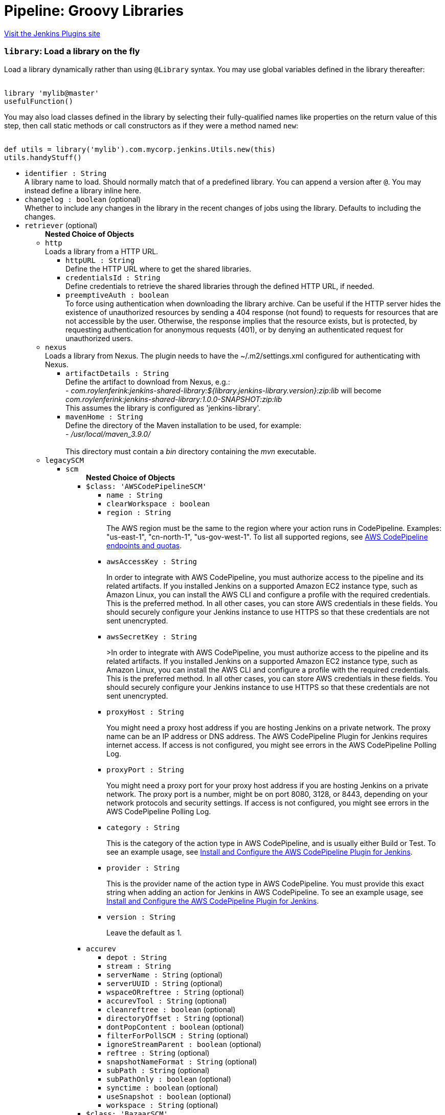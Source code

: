 = Pipeline: Groovy Libraries
:page-layout: pipelinesteps

:notitle:
:description:
:author:
:email: jenkinsci-users@googlegroups.com
:sectanchors:
:toc: left
:compat-mode!:


++++
<a href="https://plugins.jenkins.io/pipeline-groovy-lib">Visit the Jenkins Plugins site</a>
++++


=== `library`: Load a library on the fly
++++
<div><div>
 <p>Load a library dynamically rather than using <code>@Library</code> syntax. You may use global variables defined in the library thereafter:</p>
 <pre><code>
library 'mylib@master'
usefulFunction()
</code></pre>
 <p>You may also load classes defined in the library by selecting their fully-qualified names like properties on the return value of this step, then call static methods or call constructors as if they were a method named <code>new</code>:</p>
 <pre><code>
def utils = library('mylib').com.mycorp.jenkins.Utils.new(this)
utils.handyStuff()
</code></pre>
</div></div>
<ul><li><code>identifier : String</code>
<div><div>
 A library name to load. Should normally match that of a predefined library. You can append a version after <code>@</code>. You may instead define a library inline here.
</div></div>

</li>
<li><code>changelog : boolean</code> (optional)
<div><div>
 Whether to include any changes in the library in the recent changes of jobs using the library. Defaults to including the changes.
</div></div>

</li>
<li><code>retriever</code> (optional)
<ul><b>Nested Choice of Objects</b>
<li><code>http</code><div>
<div><div>
 Loads a library from a HTTP URL.
</div></div>
<ul><li><code>httpURL : String</code>
<div><div>
 Define the HTTP URL where to get the shared libraries.
</div></div>

</li>
<li><code>credentialsId : String</code>
<div><div>
 Define credentials to retrieve the shared libraries through the defined HTTP URL, if needed.
</div></div>

</li>
<li><code>preemptiveAuth : boolean</code>
<div><div>
 To force using authentication when downloading the library archive. Can be useful if the HTTP server hides the existence of unauthorized resources by sending a 404 response (not found) to requests for resources that are not accessible by the user. Otherwise, the response implies that the resource exists, but is protected, by requesting authentication for anonymous requests (401), or by denying an authenticated request for unauthorized users.
</div></div>

</li>
</ul></div></li>
<li><code>nexus</code><div>
<div><div>
 Loads a library from Nexus. The plugin needs to have the ~/.m2/settings.xml configured for authenticating with Nexus.
</div></div>
<ul><li><code>artifactDetails : String</code>
<div><div>
 Define the artifact to download from Nexus, e.g.:
 <br>
  - <em>com.roylenferink:jenkins-shared-library:${library.jenkins-library.version}:zip:lib</em> will become <em>com.roylenferink:jenkins-shared-library:1.0.0-SNAPSHOT:zip:lib</em>
 <br>
  This assumes the library is configured as 'jenkins-library'.
</div></div>

</li>
<li><code>mavenHome : String</code>
<div><div>
 Define the directory of the Maven installation to be used, for example:
 <br>
  - <em>/usr/local/maven_3.9.0/</em>
 <br>
 <br>
  This directory must contain a <em>bin</em> directory containing the <em>mvn</em> executable.
</div></div>

</li>
</ul></div></li>
<li><code>legacySCM</code><div>
<ul><li><code>scm</code>
<ul><b>Nested Choice of Objects</b>
<li><code>$class: 'AWSCodePipelineSCM'</code><div>
<ul><li><code>name : String</code>
</li>
<li><code>clearWorkspace : boolean</code>
</li>
<li><code>region : String</code>
<div><div>
 <p>The AWS region must be the same to the region where your action runs in CodePipeline. Examples: "us-east-1", "cn-north-1", "us-gov-west-1". To list all supported regions, see <a href="https://docs.aws.amazon.com/general/latest/gr/codepipeline.html" rel="nofollow">AWS CodePipeline endpoints and quotas</a>.</p>
</div></div>

</li>
<li><code>awsAccessKey : String</code>
<div><div>
 <p>In order to integrate with AWS CodePipeline, you must authorize access to the pipeline and its related artifacts. If you installed Jenkins on a supported Amazon EC2 instance type, such as Amazon Linux, you can install the AWS CLI and configure a profile with the required credentials. This is the preferred method. In all other cases, you can store AWS credentials in these fields. You should securely configure your Jenkins instance to use HTTPS so that these credentials are not sent unencrypted.</p>
</div></div>

</li>
<li><code>awsSecretKey : String</code>
<div><div>
 <p>&gt;In order to integrate with AWS CodePipeline, you must authorize access to the pipeline and its related artifacts. If you installed Jenkins on a supported Amazon EC2 instance type, such as Amazon Linux, you can install the AWS CLI and configure a profile with the required credentials. This is the preferred method. In all other cases, you can store AWS credentials in these fields. You should securely configure your Jenkins instance to use HTTPS so that these credentials are not sent unencrypted.</p>
</div></div>

</li>
<li><code>proxyHost : String</code>
<div><div>
 <p>You might need a proxy host address if you are hosting Jenkins on a private network. The proxy name can be an IP address or DNS address. The AWS CodePipeline Plugin for Jenkins requires internet access. If access is not configured, you might see errors in the AWS CodePipeline Polling Log.</p>
</div></div>

</li>
<li><code>proxyPort : String</code>
<div><div>
 <p>You might need a proxy port for your proxy host address if you are hosting Jenkins on a private network. The proxy port is a number, might be on port 8080, 3128, or 8443, depending on your network protocols and security settings. If access is not configured, you might see errors in the AWS CodePipeline Polling Log.</p>
</div></div>

</li>
<li><code>category : String</code>
<div><div>
 <p>This is the category of the action type in AWS CodePipeline, and is usually either Build or Test. To see an example usage, see <a href="https://docs.aws.amazon.com/codepipeline/latest/userguide/tutorials-four-stage-pipeline.html" rel="nofollow">Install and Configure the AWS CodePipeline Plugin for Jenkins</a>.</p>
</div></div>

</li>
<li><code>provider : String</code>
<div><div>
 <p>This is the provider name of the action type in AWS CodePipeline. You must provide this exact string when adding an action for Jenkins in AWS CodePipeline. To see an example usage, see <a href="https://docs.aws.amazon.com/codepipeline/latest/userguide/tutorials-four-stage-pipeline.html" rel="nofollow">Install and Configure the AWS CodePipeline Plugin for Jenkins</a>.</p>
</div></div>

</li>
<li><code>version : String</code>
<div><div>
 <p>Leave the default as 1.</p>
</div></div>

</li>
</ul></div></li>
<li><code>accurev</code><div>
<ul><li><code>depot : String</code>
</li>
<li><code>stream : String</code>
</li>
<li><code>serverName : String</code> (optional)
</li>
<li><code>serverUUID : String</code> (optional)
</li>
<li><code>wspaceORreftree : String</code> (optional)
</li>
<li><code>accurevTool : String</code> (optional)
</li>
<li><code>cleanreftree : boolean</code> (optional)
</li>
<li><code>directoryOffset : String</code> (optional)
</li>
<li><code>dontPopContent : boolean</code> (optional)
</li>
<li><code>filterForPollSCM : String</code> (optional)
</li>
<li><code>ignoreStreamParent : boolean</code> (optional)
</li>
<li><code>reftree : String</code> (optional)
</li>
<li><code>snapshotNameFormat : String</code> (optional)
</li>
<li><code>subPath : String</code> (optional)
</li>
<li><code>subPathOnly : boolean</code> (optional)
</li>
<li><code>synctime : boolean</code> (optional)
</li>
<li><code>useSnapshot : boolean</code> (optional)
</li>
<li><code>workspace : String</code> (optional)
</li>
</ul></div></li>
<li><code>$class: 'BazaarSCM'</code><div>
<ul><li><code>source : String</code>
</li>
<li><code>cleantree : boolean</code>
</li>
<li><code>browser</code>
<ul><b>Nested Choice of Objects</b>
<li><code>$class: 'Loggerhead'</code><div>
<ul><li><code>url : String</code>
<div><div>
 Loggerhead is a web-based interface for <a href="http://bazaar-vcs.org" rel="nofollow">Bazaar </a> branches. It is used by <a href="https://launchpad.net" rel="nofollow">Launchpad</a>, so if your code is hosted on Launchpad, you are using Loggerhead.
</div>
<div>
 The repository browser URL for the root of the project. For example, a Launchpad project called myproject would use http://bazaar.launchpad.net/~myteam/myproject/mybranch.
</div></div>

</li>
</ul></div></li>
<li><code>$class: 'OpenGrok'</code><div>
<ul><li><code>url : String</code>
<div><div>
 The repository browser URL for the root of the project. For example, the OpenGrok project would use http://src.opensolaris.org/source/.
</div></div>

</li>
<li><code>rootModule : String</code>
<div><div>
 Specify the root Bazaar module that this OpenGrok monitors. For example, for http://src.opensolaris.org/source/xref/opengrok/trunk/, this field would be opengrok/trunk/ because it displays the directory "/opengrok/trunk/".
</div></div>

</li>
</ul></div></li>
</ul></li>
<li><code>checkout : boolean</code>
</li>
</ul></div></li>
<li><code>$class: 'BitKeeperSCM'</code><div>
<ul><li><code>parent : String</code>
</li>
<li><code>localRepository : String</code>
</li>
<li><code>usePull : boolean</code>
</li>
<li><code>quiet : boolean</code>
</li>
</ul></div></li>
<li><code>BbS</code><div>
<ul><li><code>id : String</code>
</li>
<li><code>branches</code>
<ul><b>Array / List of Nested Object</b>
<li><code>name : String</code>
<div><div>
 <p>Specify the branches if you'd like to track a specific branch in a repository. If left blank, all branches will be examined for changes and built.</p>
 <p>The safest way is to use the <code>refs/heads/&lt;branchName&gt;</code> syntax. This way the expected branch is unambiguous.</p>
 <p>If your branch name has a <code>/</code> in it make sure to use the full reference above. When not presented with a full path the plugin will only use the part of the string right of the last slash. Meaning <code>foo/bar</code> will actually match <code>bar</code>.</p>
 <p>If you use a wildcard branch specifier, with a slash (e.g. <code>release/</code>), you'll need to specify the origin repository in the branch names to make sure changes are picked up. So e.g. <code>origin/release/</code></p>
 <p>Possible options:</p>
 <ul>
  <li><strong><code>&lt;branchName&gt;</code></strong><br>
    Tracks/checks out the specified branch. If ambiguous the first result is taken, which is not necessarily the expected one. Better use <code>refs/heads/&lt;branchName&gt;</code>.<br>
    E.g. <code>master</code>, <code>feature1</code>, ...</li>
  <li><strong><code>refs/heads/&lt;branchName&gt;</code></strong><br>
    Tracks/checks out the specified branch.<br>
    E.g. <code>refs/heads/master</code>, <code>refs/heads/feature1/master</code>, ...</li>
  <li><strong><code>&lt;remoteRepoName&gt;/&lt;branchName&gt;</code></strong><br>
    Tracks/checks out the specified branch. If ambiguous the first result is taken, which is not necessarily the expected one.<br>
    Better use <code>refs/heads/&lt;branchName&gt;</code>.<br>
    E.g. <code>origin/master</code></li>
  <li><strong><code>remotes/&lt;remoteRepoName&gt;/&lt;branchName&gt;</code></strong><br>
    Tracks/checks out the specified branch.<br>
    E.g. <code>remotes/origin/master</code></li>
  <li><strong><code>refs/remotes/&lt;remoteRepoName&gt;/&lt;branchName&gt;</code></strong><br>
    Tracks/checks out the specified branch.<br>
    E.g. <code>refs/remotes/origin/master</code></li>
  <li><strong><code>&lt;tagName&gt;</code></strong><br>
    This does not work since the tag will not be recognized as tag.<br>
    Use <code>refs/tags/&lt;tagName&gt;</code> instead.<br>
    E.g. <code>git-2.3.0</code></li>
  <li><strong><code>refs/tags/&lt;tagName&gt;</code></strong><br>
    Tracks/checks out the specified tag.<br>
    E.g. <code>refs/tags/git-2.3.0</code></li>
  <li><strong><code>&lt;commitId&gt;</code></strong><br>
    Checks out the specified commit.<br>
    E.g. <code>5062ac843f2b947733e6a3b105977056821bd352</code>, <code>5062ac84</code>, ...</li>
  <li><strong><code>${ENV_VARIABLE}</code></strong><br>
    It is also possible to use environment variables. In this case the variables are evaluated and the result is used as described above.<br>
    E.g. <code>${TREEISH}</code>, <code>refs/tags/${TAGNAME}</code>, ...</li>
  <li><strong><code>&lt;Wildcards&gt;</code></strong><br>
    The syntax is of the form: <code>REPOSITORYNAME/BRANCH</code>. In addition, <code>BRANCH</code> is recognized as a shorthand of <code>*/BRANCH</code>, '*' is recognized as a wildcard, and '**' is recognized as wildcard that includes the separator '/'. Therefore, <code>origin/branches*</code> would match <code>origin/branches-foo</code> but not <code>origin/branches/foo</code>, while <code>origin/branches**</code> would match both <code>origin/branches-foo</code> and <code>origin/branches/foo</code>.</li>
  <li><strong><code>:&lt;regular expression&gt;</code></strong><br>
    The syntax is of the form: <code>:regexp</code>. Regular expression syntax in branches to build will only build those branches whose names match the regular expression.<br>
    Examples:<br>
   <ul>
    <li><code>:^(?!(origin/prefix)).*</code>
     <ul>
      <li>matches: <code>origin</code> or <code>origin/master</code> or <code>origin/feature</code></li>
      <li>does not match: <code>origin/prefix</code> or <code>origin/prefix_123</code> or <code>origin/prefix-abc</code></li>
     </ul></li>
    <li><code>:origin/release-\d{8}</code>
     <ul>
      <li>matches: <code>origin/release-20150101</code></li>
      <li>does not match: <code>origin/release-2015010</code> or <code>origin/release-201501011</code> or <code>origin/release-20150101-something</code></li>
     </ul></li>
    <li><code>:^(?!origin/master$|origin/develop$).*</code>
     <ul>
      <li>matches: <code>origin/branch1</code> or <code>origin/branch-2</code> or <code>origin/master123</code> or <code>origin/develop-123</code></li>
      <li>does not match: <code>origin/master</code> or <code>origin/develop</code></li>
     </ul></li>
   </ul></li>
 </ul>
 <p></p>
</div></div>

</li>
</ul></li>
<li><code>credentialsId : String</code>
<div><div>
 <p>When running a job, Jenkins requires credentials to authenticate with Bitbucket Server. For example, to checkout the source code for builds. To do this, it needs credentials with access to the projects and repositories you want it to build from.</p>
 <p>You can provide Jenkins with credentials here by:</p>
 <ul>
  <li>selecting credentials from the list</li>
  <li>adding credentials as a <strong>Username with password</strong> (for the password, you can enter a Bitbucket Server password or a Bitbucket Server <a href="https://confluence.atlassian.com/x/a97-Nw" rel="nofollow">personal access token</a>)</li>
 </ul>
 <p>In addition, you can provide Jenkins with SSH credentials below. If you do, Jenkins will use them for clone operations instead of the credentials you select here.</p>
</div></div>

</li>
<li><code>sshCredentialsId : String</code>
<div><div>
 <p>If specified, Jenkins will use these credentials to check out the source code for builds. If no SSH credentials are specified, Jenkins will use the basic credentials instead.</p>
 <p>To provide Jenkins with SSH credentials, you can:</p>
 <ul>
  <li>choose credentials from the list</li>
  <li>add credentials as a <strong>SSH Username with private key</strong> (the username must be "git")</li>
 </ul>
</div></div>

</li>
<li><code>extensions</code>
<ul><b>Array / List of Nested Choice of Objects</b>
<li><code>authorInChangelog</code><div>
<div><div>
 The default behavior is to use the Git commit's "Committer" value in Jenkins' build changesets. If this option is selected, the Git commit's "Author" value would be used instead.
</div></div>
<ul></ul></div></li>
<li><code>$class: 'BuildChooserSetting'</code><div>
<div><div>
 When you are interested in using a job to build multiple heads (most typically multiple branches), you can choose how Jenkins choose what branches to build in what order. 
 <p>This extension point in Jenkins is used by many other plugins to control the job to build specific commits. When you activate those plugins, you may see them installing a custom strategy here.</p>
</div></div>
<ul><li><code>buildChooser</code>
<ul><b>Nested Choice of Objects</b>
<li><code>$class: 'AlternativeBuildChooser'</code><div>
<ul></ul></div></li>
<li><code>$class: 'AncestryBuildChooser'</code><div>
<ul><li><code>maximumAgeInDays : int</code>
</li>
<li><code>ancestorCommitSha1 : String</code>
</li>
</ul></div></li>
<li><code>$class: 'DefaultBuildChooser'</code><div>
<ul></ul></div></li>
<li><code>$class: 'DeflakeGitBuildChooser'</code><div>
<ul></ul></div></li>
<li><code>$class: 'GerritTriggerBuildChooser'</code><div>
<ul></ul></div></li>
<li><code>$class: 'InverseBuildChooser'</code><div>
<ul></ul></div></li>
</ul></li>
</ul></div></li>
<li><code>buildSingleRevisionOnly</code><div>
<div><div>
 Disable scheduling for multiple candidate revisions.
 <br>
  If we have 3 branches:
 <br>
  ----A--.---.--- B
 <br>
  &nbsp;&nbsp;&nbsp;&nbsp;&nbsp;&nbsp;&nbsp;&nbsp;&nbsp;\-----C
 <br>
  jenkins would try to build (B) and (C).
 <br>
  This behaviour disables this and only builds one of them.
 <br>
  It is helpful to reduce the load of the Jenkins infrastructure when the SCM system like Bitbucket or GitHub should decide what commits to build.
</div></div>
<ul></ul></div></li>
<li><code>changelogToBranch</code><div>
<div><div>
 This method calculates the changelog against the specified branch.
</div></div>
<ul><li><code>options</code>
<ul><b>Nested Object</b>
<li><code>compareRemote : String</code>
<div><div>
 Name of the repository, such as <code>origin</code>, that contains the branch you specify below.
</div></div>

</li>
<li><code>compareTarget : String</code>
<div><div>
 The name of the branch within the named repository to compare against.
</div></div>

</li>
</ul></li>
</ul></div></li>
<li><code>checkoutOption</code><div>
<ul><li><code>timeout : int</code>
<div><div>
 Specify a timeout (in minutes) for checkout.
 <br>
  This option overrides the default timeout of 10 minutes. 
 <br>
  You can change the global git timeout via the property org.jenkinsci.plugins.gitclient.Git.timeOut (see <a href="https://issues.jenkins.io/browse/JENKINS-11286" rel="nofollow">JENKINS-11286</a>). Note that property should be set on both controller and agent to have effect (see <a href="https://issues.jenkins.io/browse/JENKINS-22547" rel="nofollow">JENKINS-22547</a>).
</div></div>

</li>
</ul></div></li>
<li><code>cleanBeforeCheckout</code><div>
<div><div>
 Clean up the workspace before every checkout by deleting all untracked files and directories, including those which are specified in <code>.gitignore</code>. It also resets all <em>tracked</em> files to their versioned state. This ensures that the workspace is in the same state as if you cloned and checked out in a brand-new empty directory, and ensures that your build is not affected by the files generated by the previous build.
</div></div>
<ul><li><code>deleteUntrackedNestedRepositories : boolean</code> (optional)
<div><div>
 Deletes untracked submodules and any other subdirectories which contain <code>.git</code> directories.
</div></div>

</li>
</ul></div></li>
<li><code>cleanAfterCheckout</code><div>
<div><div>
 Clean up the workspace after every checkout by deleting all untracked files and directories, including those which are specified in <code>.gitignore</code>. It also resets all <em>tracked</em> files to their versioned state. This ensures that the workspace is in the same state as if you cloned and checked out in a brand-new empty directory, and ensures that your build is not affected by the files generated by the previous build.
</div></div>
<ul><li><code>deleteUntrackedNestedRepositories : boolean</code> (optional)
<div><div>
 Deletes untracked submodules and any other subdirectories which contain <code>.git</code> directories.
</div></div>

</li>
</ul></div></li>
<li><code>cloneOption</code><div>
<ul><li><code>shallow : boolean</code>
<div><div>
 Perform shallow clone, so that git will not download the history of the project, saving time and disk space when you just want to access the latest version of a repository.
</div></div>

</li>
<li><code>noTags : boolean</code>
<div><div>
 Deselect this to perform a clone without tags, saving time and disk space when you just want to access what is specified by the refspec.
</div></div>

</li>
<li><code>reference : String</code>
<div><div>
 Specify a folder containing a repository that will be used by Git as a reference during clone operations.
 <br>
  This option will be ignored if the folder is not available on the controller or agent where the clone is being executed.
</div></div>

</li>
<li><code>timeout : int</code>
<div><div>
 Specify a timeout (in minutes) for clone and fetch operations.
 <br>
  This option overrides the default timeout of 10 minutes. 
 <br>
  You can change the global git timeout via the property org.jenkinsci.plugins.gitclient.Git.timeOut (see <a href="https://issues.jenkins.io/browse/JENKINS-11286" rel="nofollow">JENKINS-11286</a>). Note that property should be set on both controller and agent to have effect (see <a href="https://issues.jenkins.io/browse/JENKINS-22547" rel="nofollow">JENKINS-22547</a>).
</div></div>

</li>
<li><code>depth : int</code> (optional)
<div><div>
 Set shallow clone depth, so that git will only download recent history of the project, saving time and disk space when you just want to access the latest commits of a repository.
</div></div>

</li>
<li><code>honorRefspec : boolean</code> (optional)
<div><div>
 Perform initial clone using the refspec defined for the repository. This can save time, data transfer and disk space when you only need to access the references specified by the refspec.
</div></div>

</li>
</ul></div></li>
<li><code>$class: 'CodeCommitURLHelper'</code><div>
<ul><li><code>credentialId : String</code>
<div><div>
 <p>OPTIONAL: Select the credentials to use.<br>
   If not specified, defaults to the <a href="http://docs.aws.amazon.com/AWSSdkDocsJava/latest/DeveloperGuide/credentials.html#using-the-default-credential-provider-chain" rel="nofollow"> DefaultAWSCredentialsProviderChain </a> behaviour - <b>*FROM THE JENKINS INSTANCE*</b></p>
 <p>In the latter case, usage of IAM Role Profiles seems not to work, thus relying on environment variables / system properties or the ~/.aws/credentials file, thus not recommended.</p>
</div></div>

</li>
<li><code>repositoryName : String</code>
</li>
</ul></div></li>
<li><code>$class: 'DisableRemotePoll'</code><div>
<div><div>
 Git plugin uses git ls-remote polling mechanism by default when configured with a single branch (no wildcards!). This compare the latest built commit SHA with the remote branch without cloning a local copy of the repo.
 <br>
 <br>
  If you don't want to / can't use this.
 <br>
 <br>
  If this option is selected, polling will require a workspace and might trigger unwanted builds (see <a href="https://issues.jenkins.io/browse/JENKINS-10131" rel="nofollow">JENKINS-10131</a>).
</div></div>
<ul></ul></div></li>
<li><code>$class: 'ExcludeFromChangeSet'</code><div>
<ul></ul></div></li>
<li><code>$class: 'ExcludeFromPoll'</code><div>
<ul></ul></div></li>
<li><code>lfs</code><div>
<div><div>
 Enable <a href="https://git-lfs.github.com/" rel="nofollow">git large file support</a> for the workspace by pulling large files after the checkout completes. Requires that the controller and each agent performing an LFS checkout have installed `git lfs`.
</div></div>
<ul></ul></div></li>
<li><code>$class: 'GitSCMChecksExtension'</code><div>
<ul><li><code>verboseConsoleLog : boolean</code> (optional)
<div><div>
 If this option is checked, verbose log will be output to build console; the verbose log is useful for debugging the publisher creation.
</div></div>

</li>
</ul></div></li>
<li><code>$class: 'GitSCMStatusChecksExtension'</code><div>
<ul><li><code>name : String</code> (optional)
</li>
<li><code>skip : boolean</code> (optional)
</li>
<li><code>skipProgressUpdates : boolean</code> (optional)
</li>
<li><code>suppressLogs : boolean</code> (optional)
</li>
<li><code>unstableBuildNeutral : boolean</code> (optional)
</li>
</ul></div></li>
<li><code>$class: 'GitTagMessageExtension'</code><div>
<div><div>
 If the revision checked out has a git tag associated with it, the tag name will be exported during the build as <strong>GIT_TAG_NAME</strong>. 
 <br>
  If a message was specified when creating the tag, then that message will be exported during the build as the <strong>GIT_TAG_MESSAGE</strong> environment variable. 
 <br>
  If no tag message was specified, the commit message will be used. 
 <br>
  If you ticked the <strong>Use most recent tag</strong> option, and the revision checked out has no git tag associated with it, the parent commits will be searched for a git tag, and the rules stated above will apply to the first parent commit with a git tag. 
 <p></p> If the revision has more than one tag associated with it, only the most recent tag will be taken into account, <strong>unless</strong> the refspec contains "refs/tags/" — i.e. builds are only triggered when certain tag names or patterns are matched — in which case the exact tag name that triggered the build will be used, even if it's not the most recent tag for this commit. 
 <br>
  For this reason, if you're not using a tag-specific refspec but you <em>are</em> using the "Create a tag for every build" behaviour, you should make sure that the build-tagging behaviour is configured to run <em>after</em> this "export git tag message" behaviour. 
 <p></p> Tag and commit messages which span multiple lines are no problem, though only the first 10000 lines of a tag's message will be exported.
</div></div>
<ul><li><code>useMostRecentTag : boolean</code> (optional)
</li>
</ul></div></li>
<li><code>$class: 'IgnoreNotifyCommit'</code><div>
<div><div>
 If checked, this repository will be ignored when the notifyCommit-URL is accessed regardless of if the repository matches or not.
</div></div>
<ul></ul></div></li>
<li><code>localBranch</code><div>
<div><div>
 If given, checkout the revision to build as HEAD on this branch. 
 <p>If selected, and its value is an empty string or "**", then the branch name is computed from the remote branch without the origin. In that case, a remote branch origin/master will be checked out to a local branch named master, and a remote branch origin/develop/new-feature will be checked out to a local branch named develop/newfeature.</p>
 <p>Please note that this has not been tested with submodules.</p>
</div></div>
<ul><li><code>localBranch : String</code>
</li>
</ul></div></li>
<li><code>$class: 'MessageExclusion'</code><div>
<ul><li><code>excludedMessage : String</code>
<div><div>
 If set, and Jenkins is set to poll for changes, Jenkins will ignore any revisions committed with message matched to <a href="https://docs.oracle.com/en/java/javase/11/docs/api/java.base/java/util/regex/Pattern.html" rel="nofollow">Pattern</a> when determining if a build needs to be triggered. This can be used to exclude commits done by the build itself from triggering another build, assuming the build server commits the change with a distinct message. 
 <p></p>Exclusion uses <a href="https://docs.oracle.com/en/java/javase/11/docs/api/java.base/java/util/regex/Pattern.html" rel="nofollow">Pattern</a> <a href="https://docs.oracle.com/en/java/javase/11/docs/api/java.base/java/util/regex/Matcher.html#matches()" rel="nofollow">matching</a>
 <p></p>
 <pre>.*\[maven-release-plugin\].*</pre> The example above illustrates that if only revisions with "[maven-release-plugin]" message in first comment line have been committed to the SCM a build will not occur. 
 <p></p> You can create more complex patterns using embedded flag expressions. 
 <pre>(?s).*FOO.*</pre> This example will search FOO message in all comment lines.
</div></div>

</li>
</ul></div></li>
<li><code>$class: 'PathRestriction'</code><div>
<div><div>
 If set, and Jenkins is set to poll for changes, Jenkins will pay attention to included and/or excluded files and/or folders when determining if a build needs to be triggered. 
 <p></p> Using this behaviour will preclude the faster git ls-remote polling mechanism, forcing polling to require a workspace thus sometimes triggering unwanted builds, as if you had selected the <strong>Force polling using workspace</strong> extension as well.
</div></div>
<ul><li><code>includedRegions : String</code>
<div><div>
 Each inclusion uses <a href="https://docs.oracle.com/en/java/javase/11/docs/api/java.base/java/util/regex/Pattern.html" rel="nofollow">java regular expression pattern matching</a>, and must be separated by a new line. An empty list implies that everything is included. 
 <p></p>
 <pre>    myapp/src/main/web/.*\.html
    myapp/src/main/web/.*\.jpeg
    myapp/src/main/web/.*\.gif
  </pre> The example above illustrates that a build will only occur, if html/jpeg/gif files have been committed to the SCM. Exclusions take precedence over inclusions, if there is an overlap between included and excluded regions.
</div></div>

</li>
<li><code>excludedRegions : String</code>
<div><div>
 Each exclusion uses <a href="https://docs.oracle.com/en/java/javase/11/docs/api/java.base/java/util/regex/Pattern.html" rel="nofollow">java regular expression pattern matching</a>, and must be separated by a new line. 
 <p></p>
 <pre>    myapp/src/main/web/.*\.html
    myapp/src/main/web/.*\.jpeg
    myapp/src/main/web/.*\.gif
  </pre> The example above illustrates that if only html/jpeg/gif files have been committed to the SCM a build will not occur.
</div></div>

</li>
</ul></div></li>
<li><code>perBuildTag</code><div>
<div><div>
 Create a tag in the workspace for every build to unambiguously mark the commit that was built. You can combine this with Git publisher to push the tags to the remote repository.
</div></div>
<ul></ul></div></li>
<li><code>$class: 'PreBuildMerge'</code><div>
<div><div>
 These options allow you to perform a merge to a particular branch before building. For example, you could specify an integration branch to be built, and to merge to master. In this scenario, on every change of integration, Jenkins will perform a merge with the master branch, and try to perform a build if the merge is successful. It then may push the merge back to the remote repository if the Git Push post-build action is selected.
</div></div>
<ul><li><code>options</code>
<ul><b>Nested Object</b>
<li><code>mergeTarget : String</code>
<div><div>
 The name of the branch within the named repository to merge to, such as <code>master</code>.
</div></div>

</li>
<li><code>fastForwardMode</code> (optional)
<div><div>
 Merge fast-forward mode selection.
 <br>
  The default, --ff, gracefully falls back to a merge commit when required.
 <br>
  For more information, see the <a href="https://git-scm.com/docs/git-merge" rel="nofollow">Git Merge Documentation</a>
</div></div>

<ul><li><b>Values:</b> <code>FF</code>, <code>FF_ONLY</code>, <code>NO_FF</code></li></ul></li>
<li><code>mergeRemote : String</code> (optional)
<div><div>
 Name of the repository, such as <code>origin</code>, that contains the branch you specify below. If left blank, it'll default to the name of the first repository configured above.
</div></div>

</li>
<li><code>mergeStrategy</code> (optional)
<div><div>
 Merge strategy selection. <strong>This feature is not fully implemented in JGIT.</strong>
</div></div>

<ul><li><b>Values:</b> <code>DEFAULT</code>, <code>RESOLVE</code>, <code>RECURSIVE</code>, <code>OCTOPUS</code>, <code>OURS</code>, <code>SUBTREE</code>, <code>RECURSIVE_THEIRS</code></li></ul></li>
</ul></li>
</ul></div></li>
<li><code>pretestedIntegration</code><div>
<ul><li><code>gitIntegrationStrategy</code>
<ul><b>Nested Choice of Objects</b>
<li><code>accumulated</code><div>
<div><h2>Accumulated Commit Strategy</h2>
<div>
 This strategy merges your commits with the --no-ff switch
</div></div>
<ul><li><code>shortCommitMessage : boolean</code> (optional)
</li>
</ul></div></li>
<li><code>ffonly</code><div>
<div><h2>Fast Forward only (--ff-only) Strategy</h2>
<div>
 This strategy fast-forward only using the --ff-only switch - or fails
</div></div>
<ul><li><code>shortCommitMessage : boolean</code> (optional)
</li>
</ul></div></li>
<li><code>squash</code><div>
<div><h2>Squashed Commit Strategy</h2>
<div>
 This strategy squashes all your commit on a given branch with the --squash option
</div></div>
<ul></ul></div></li>
</ul></li>
<li><code>integrationBranch : String</code>
<div><h3>What to specify</h3>
<p>The branch name must match your integration branch name. <b>No trailing slash.</b></p>
<h3>Merge is performed the following way</h3>
<h5>Squash commit</h5>
<pre>            git checkout -B &lt;Branch name&gt; &lt;Repository name&gt;/&lt;Branch name&gt;
            git merge --squash &lt;Branch matched by git&gt;
            git commit -C &lt;Branch matched by git&gt;</pre>
<h5>Accumulated commit</h5>
<pre>            git checkout -B &lt;Branch name&gt; &lt;Repository name&gt;/&lt;Branch name&gt;
            git merge -m &lt;commitMsg&gt; &lt;Branch matched by git&gt; --no-ff</pre>
<h3>When changes are pushed to the integration branch?</h3>
<p>Changes are only ever pushed when the build results is SUCCESS</p>
<pre>            git push &lt;Repository name&gt; &lt;Branch name&gt;</pre></div>

</li>
<li><code>repoName : String</code>
<div><div>
 <h3>What to specify</h3>
 <p>The repository name. In git the repository is always the name of the remote. So if you have specified a repository name in your Git configuration. You need to specify the exact same name here, otherwise no integration will be performed. We do the merge based on this.</p>
 <p><b>No trailing slash on repository name.</b></p>
 <p><span>Remember to specify this when working with NAMED repositories in Git</span></p>
</div></div>

</li>
</ul></div></li>
<li><code>pruneStaleBranch</code><div>
<div><div>
 Run "git remote prune" for each remote, to prune obsolete local branches.
</div></div>
<ul></ul></div></li>
<li><code>pruneTags</code><div>
<ul><li><code>pruneTags : boolean</code>
</li>
</ul></div></li>
<li><code>$class: 'RelativeTargetDirectory'</code><div>
<ul><li><code>relativeTargetDir : String</code>
<div><div>
 Specify a local directory (relative to <a rel="nofollow">the workspace root</a>) where the Git repository will be checked out. If left empty, the workspace root itself will be used. 
 <p>This extension should <strong>not</strong> be used in Jenkins Pipeline (either declarative or scripted). Jenkins Pipeline already provides standard techniques for checkout to a subdirectory. Use <a href="https://www.jenkins.io/doc/pipeline/steps/workflow-durable-task-step/#ws-allocate-workspace" rel="nofollow">ws</a> and <a href="https://www.jenkins.io/doc/pipeline/steps/workflow-durable-task-step/#dir-change-current-directory" rel="nofollow">dir</a> in Jenkins Pipeline rather than this extension.</p>
</div></div>

</li>
</ul></div></li>
<li><code>$class: 'ScmName'</code><div>
<div><div>
 <p>Unique name for this SCM. Needed when using Git within the Multi SCM plugin.</p>
</div></div>
<ul><li><code>name : String</code>
</li>
</ul></div></li>
<li><code>$class: 'SparseCheckoutPaths'</code><div>
<div><div>
 <p>Specify the paths that you'd like to sparse checkout. This may be used for saving space (Think about a reference repository). Be sure to use a recent version of Git, at least above 1.7.10</p>
</div></div>
<ul><li><code>sparseCheckoutPaths</code>
<ul><b>Array / List of Nested Object</b>
<li><code>path : String</code>
</li>
</ul></li>
</ul></div></li>
<li><code>submodule</code><div>
<ul><li><code>depth : int</code> (optional)
<div><div>
 Set shallow clone depth, so that git will only download recent history of the project, saving time and disk space when you just want to access the latest commits of a repository.
</div></div>

</li>
<li><code>disableSubmodules : boolean</code> (optional)
<div><div>
 By disabling support for submodules you can still keep using basic git plugin functionality and just have Jenkins to ignore submodules completely as if they didn't exist.
</div></div>

</li>
<li><code>parentCredentials : boolean</code> (optional)
<div><div>
 Use credentials from the default remote of the parent project.
</div></div>

</li>
<li><code>recursiveSubmodules : boolean</code> (optional)
<div><div>
 Retrieve all submodules recursively (uses '--recursive' option which requires git&gt;=1.6.5)
</div></div>

</li>
<li><code>reference : String</code> (optional)
<div><div>
 Specify a folder containing a repository that will be used by Git as a reference during clone operations.
 <br>
  This option will be ignored if the folder is not available on the controller or agent where the clone is being executed.
 <br>
  To prepare a reference folder with multiple subprojects, create a bare git repository and add all the remote urls then perform a fetch:
 <br>
 <pre>  git init --bare
  git remote add SubProject1 https://gitrepo.com/subproject1
  git remote add SubProject2 https://gitrepo.com/subproject2
  git fetch --all
  </pre>
</div></div>

</li>
<li><code>shallow : boolean</code> (optional)
<div><div>
 Perform shallow clone, so that git will not download the history of the project, saving time and disk space when you just want to access the latest version of a repository.
</div></div>

</li>
<li><code>threads : int</code> (optional)
<div><div>
 Specify the number of threads that will be used to update submodules.
 <br>
  If unspecified, the command line git default thread count is used.
 <br>
</div></div>

</li>
<li><code>timeout : int</code> (optional)
<div><div>
 Specify a timeout (in minutes) for submodules operations.
 <br>
  This option overrides the default timeout of 10 minutes. 
 <br>
  You can change the global git timeout via the property org.jenkinsci.plugins.gitclient.Git.timeOut (see <a href="https://issues.jenkins.io/browse/JENKINS-11286" rel="nofollow">JENKINS-11286</a>). Note that property should be set on both controller and agent to have effect (see <a href="https://issues.jenkins.io/browse/JENKINS-22547" rel="nofollow">JENKINS-22547</a>).
</div></div>

</li>
<li><code>trackingSubmodules : boolean</code> (optional)
<div><div>
 Retrieve the tip of the configured branch in .gitmodules (Uses '--remote' option which requires git&gt;=1.8.2)
</div></div>

</li>
</ul></div></li>
<li><code>$class: 'UserExclusion'</code><div>
<ul><li><code>excludedUsers : String</code>
<div><div>
 If set, and Jenkins is set to poll for changes, Jenkins will ignore any revisions committed by users in this list when determining if a build needs to be triggered. This can be used to exclude commits done by the build itself from triggering another build, assuming the build server commits the change with a distinct SCM user. 
 <p></p> Using this behaviour will preclude the faster git ls-remote polling mechanism, forcing polling to require a workspace thus sometimes triggering unwanted builds, as if you had selected the <strong>Force polling using workspace</strong> extension as well. 
 <p></p>Each exclusion uses exact string comparison and must be separated by a new line. User names are only excluded if they exactly match one of the names in this list. 
 <p></p>
 <pre>auto_build_user</pre> The example above illustrates that if only revisions by "auto_build_user" have been committed to the SCM a build will not occur.
</div></div>

</li>
</ul></div></li>
<li><code>$class: 'UserIdentity'</code><div>
<ul><li><code>name : String</code>
<div><div>
 <p>If given, "GIT_COMMITTER_NAME=[this]" and "GIT_AUTHOR_NAME=[this]" are set for builds. This overrides whatever is in the global settings.</p>
</div></div>

</li>
<li><code>email : String</code>
<div><div>
 <p>If given, "GIT_COMMITTER_EMAIL=[this]" and "GIT_AUTHOR_EMAIL=[this]" are set for builds. This overrides whatever is in the global settings.</p>
</div></div>

</li>
</ul></div></li>
<li><code>$class: 'WipeWorkspace'</code><div>
<div><div>
 Delete the contents of the workspace before building, ensuring a fully fresh workspace.
</div></div>
<ul></ul></div></li>
</ul></li>
<li><code>gitTool : String</code>
</li>
<li><code>projectName : String</code>
<div><div>
 <p>Enter the name of the Bitbucket Server project containing the repository you want Jenkins to build from. To find a project, start typing. If it doesn't appear in the search results, the credentials that you've chosen may not have read access to it and you'll need to provide different credentials.</p>
 <p>To get Jenkins to build from a personal repository, enter a tilde (<code>~</code>) followed by repository owner's username. For example, <code>~jsmith.</code></p>
</div></div>

</li>
<li><code>repositoryName : String</code>
<div><div>
 <p>Enter the Bitbucket Server repository you want Jenkins to build from. To find a repository, start typing. If it doesn't appear in the search results, the credentials that you've chosen may not have read access to it and you'll need to provide different credentials.</p>
 <p>To get Jenkins to build from a personal repository, enter its slug. This is the URL-friendly version of the repository name. For example, a repository called my example repo will have the slug <em>my-example-repo</em>, and you can see this in its URL, https://bitbucketserver.mycompany.com/myproject/my-example-repo.</p>
</div></div>

</li>
<li><code>serverId : String</code>
<div><div>
 <p>Choose the Bitbucket Server instance containing the repository you want Jenkins to build from. If you can't find your instance, check this plugin's configuration and try again.</p>
</div></div>

</li>
<li><code>mirrorName : String</code>
<div><div>
 <p>Choose the location that Jenkins should clone from when running this build. This can be the primary server or a mirror if one is available. To see available mirrors, first choose a Bitbucket Server project and repository.</p>
</div></div>

</li>
</ul></div></li>
<li><code>$class: 'BlameSubversionSCM'</code><div>
<div><div>
 <p>if it is false and the build is not triggered by upstream job,</p>
 <p></p>
 <p>the plugin will not collect any svn info from upstream job.</p>
 <p>else the plugin will collect svn info from latest upstream job</p>
</div></div>
<ul><li><code>alwaysCollectSVNInfo : boolean</code>
</li>
</ul></div></li>
<li><span><a href="/doc/pipeline/steps/params/ccucmscm"><code>$class: 'CCUCMScm'</code></a></span></li>
<li><span><a href="/doc/pipeline/steps/params/cvsscm"><code>$class: 'CVSSCM'</code></a></span></li>
<li><code>$class: 'ClearCaseSCM'</code><div>
<ul><li><code>branch : String</code>
</li>
<li><code>label : String</code>
</li>
<li><code>extractConfigSpec : boolean</code>
</li>
<li><code>configSpecFileName : String</code>
</li>
<li><code>refreshConfigSpec : boolean</code>
</li>
<li><code>refreshConfigSpecCommand : String</code>
</li>
<li><code>configSpec : String</code>
</li>
<li><code>viewTag : String</code>
</li>
<li><code>useupdate : boolean</code>
</li>
<li><code>extractLoadRules : boolean</code>
</li>
<li><code>loadRules : String</code>
</li>
<li><code>useOtherLoadRulesForPolling : boolean</code>
</li>
<li><code>loadRulesForPolling : String</code>
</li>
<li><code>usedynamicview : boolean</code>
</li>
<li><code>viewdrive : String</code>
</li>
<li><code>mkviewoptionalparam : String</code>
</li>
<li><code>filterOutDestroySubBranchEvent : boolean</code>
</li>
<li><code>doNotUpdateConfigSpec : boolean</code>
</li>
<li><code>rmviewonrename : boolean</code>
</li>
<li><code>excludedRegions : String</code>
</li>
<li><code>multiSitePollBuffer : String</code>
</li>
<li><code>useTimeRule : boolean</code>
</li>
<li><code>createDynView : boolean</code>
</li>
<li><code>viewPath : String</code>
</li>
<li><code>changeset</code>
<ul><li><b>Values:</b> <code>ALL</code>, <code>BRANCH</code>, <code>NONE</code>, <code>UPDT</code></li></ul></li>
<li><code>viewStorage</code>
<div><p>Three strategies are currently available to manage view storage location.</p>
<ul>
 <li><b>Default</b>. This entry doesn't generate any additional argument to the <i>cleartool mkview</i> command. The behaviour will change depending on how your clearcase server is configured.</li>
 <li><b>Use server storage location</b>. This entry generates a <i>-stgloc</i> argument to the <i>cleartool mkview</i> command.</li>
 <li><b>Use explicit path</b>. This entry generates a <i>-vws</i> argument to the <i>cleartool mkview</i> command.</li>
</ul>
<p></p></div>

<ul><b>Nested Choice of Objects</b>
<li><code>$class: 'DefaultViewStorage'</code><div>
<ul></ul></div></li>
<li><code>$class: 'ServerViewStorage'</code><div>
<ul><li><code>assignedLabelString : String</code>
<div><p>Label expression used to populate view storage location dropdown.</p></div>

</li>
<li><code>server : String</code>
<div><p>The view storage location that will be passed to the <i>-stgloc</i> option.<br>
  The list of available servers is retrieved using <i>cleartool lsstgloc -view</i><br>
  Note that auto is always available.</p></div>

</li>
</ul></div></li>
<li><code>$class: 'SpecificViewStorage'</code><div>
<ul><li><code>winStorageDir : String</code>
</li>
<li><code>unixStorageDir : String</code>
</li>
</ul></div></li>
</ul></li>
</ul></div></li>
<li><code>$class: 'ClearCaseUcmBaselineSCM'</code><div>
<div><div>
 When used (and fully set up), this option will display a field at build-time so that the user is able to select a ClearCase UCM baseline from which to download the content for this project.
</div></div>
<ul></ul></div></li>
<li><code>$class: 'ClearCaseUcmSCM'</code><div>
<ul><li><code>stream : String</code>
</li>
<li><code>loadrules : String</code>
</li>
<li><code>viewTag : String</code>
</li>
<li><code>usedynamicview : boolean</code>
</li>
<li><code>viewdrive : String</code>
</li>
<li><code>mkviewoptionalparam : String</code>
</li>
<li><code>filterOutDestroySubBranchEvent : boolean</code>
</li>
<li><code>useUpdate : boolean</code>
</li>
<li><code>rmviewonrename : boolean</code>
</li>
<li><code>excludedRegions : String</code>
</li>
<li><code>multiSitePollBuffer : String</code>
</li>
<li><code>overrideBranchName : String</code>
</li>
<li><code>createDynView : boolean</code>
</li>
<li><code>freezeCode : boolean</code>
</li>
<li><code>recreateView : boolean</code>
</li>
<li><code>allocateViewName : boolean</code>
</li>
<li><code>viewPath : String</code>
</li>
<li><code>useManualLoadRules : boolean</code>
</li>
<li><code>changeset</code>
<ul><li><b>Values:</b> <code>ALL</code>, <code>BRANCH</code>, <code>NONE</code>, <code>UPDT</code></li></ul></li>
<li><code>viewStorage</code>
<div><p>Three strategies are currently available to manage view storage location.</p>
<ul>
 <li><b>Default</b>. This entry doesn't generate any additional argument to the <i>cleartool mkview</i> command. The behaviour will change depending on how your clearcase server is configured.</li>
 <li><b>Use server storage location</b>. This entry generates a <i>-stgloc</i> argument to the <i>cleartool mkview</i> command.</li>
 <li><b>Use explicit path</b>. This entry generates a <i>-vws</i> argument to the <i>cleartool mkview</i> command.</li>
</ul>
<p></p></div>

<ul><b>Nested Choice of Objects</b>
<li><code>$class: 'DefaultViewStorage'</code><div>
<ul></ul></div></li>
<li><code>$class: 'ServerViewStorage'</code><div>
<ul><li><code>assignedLabelString : String</code>
<div><p>Label expression used to populate view storage location dropdown.</p></div>

</li>
<li><code>server : String</code>
<div><p>The view storage location that will be passed to the <i>-stgloc</i> option.<br>
  The list of available servers is retrieved using <i>cleartool lsstgloc -view</i><br>
  Note that auto is always available.</p></div>

</li>
</ul></div></li>
<li><code>$class: 'SpecificViewStorage'</code><div>
<ul><li><code>winStorageDir : String</code>
</li>
<li><code>unixStorageDir : String</code>
</li>
</ul></div></li>
</ul></li>
<li><code>buildFoundationBaseline : boolean</code>
<div><p>If checked, instead of creating a view on the current stream, the job will look up the current foundation baselines for the given stream and work in readonly on these baselines. If polling is enabled, the build will be triggered every time a new foundation baseline is detected on the given stream.</p></div>

</li>
</ul></div></li>
<li><code>$class: 'CloneWorkspaceSCM'</code><div>
<ul><li><code>parentJobName : String</code>
</li>
<li><code>criteria : String</code>
</li>
</ul></div></li>
<li><code>$class: 'CmvcSCM'</code><div>
<ul><li><code>family : String</code>
</li>
<li><code>become : String</code>
</li>
<li><code>releases : String</code>
</li>
<li><code>checkoutScript : String</code>
</li>
<li><code>trackViewReportWhereClause : String</code>
</li>
</ul></div></li>
<li><span><a href="/doc/pipeline/steps/params/cvsprojectset"><code>$class: 'CvsProjectset'</code></a></span></li>
<li><code>$class: 'DarcsScm'</code><div>
<ul><li><code>source : String</code>
</li>
<li><code>localDir : String</code>
</li>
<li><code>clean : boolean</code>
</li>
<li><code>browser</code>
<ul><b>Nested Choice of Objects</b>
<li><code>$class: 'DarcsWeb'</code><div>
<ul><li><code>url : String</code>
</li>
<li><code>repo : String</code>
</li>
</ul></div></li>
<li><code>$class: 'Darcsden'</code><div>
<ul><li><code>url : String</code>
</li>
</ul></div></li>
</ul></li>
</ul></div></li>
<li><code>$class: 'DimensionsSCM'</code><div>
<ul><li><code>project : String</code>
</li>
<li><code>credentialsType : String</code>
</li>
<li><code>userName : String</code>
</li>
<li><code>password : String</code>
</li>
<li><code>pluginServer : String</code>
</li>
<li><code>userServer : String</code>
</li>
<li><code>keystoreServer : String</code>
</li>
<li><code>pluginDatabase : String</code>
</li>
<li><code>userDatabase : String</code>
</li>
<li><code>keystoreDatabase : String</code>
</li>
<li><code>keystorePath : String</code>
</li>
<li><code>certificateAlias : String</code>
</li>
<li><code>credentialsId : String</code>
</li>
<li><code>certificatePassword : String</code>
</li>
<li><code>keystorePassword : String</code>
</li>
<li><code>certificatePath : String</code>
</li>
<li><code>remoteCertificatePassword : String</code>
</li>
<li><code>secureAgentAuth : boolean</code>
</li>
<li><code>canJobDelete : boolean</code> (optional)
</li>
<li><code>canJobExpand : boolean</code> (optional)
</li>
<li><code>canJobForce : boolean</code> (optional)
</li>
<li><code>canJobNoMetadata : boolean</code> (optional)
</li>
<li><code>canJobNoTouch : boolean</code> (optional)
</li>
<li><code>canJobRevert : boolean</code> (optional)
</li>
<li><code>canJobUpdate : boolean</code> (optional)
</li>
<li><code>eol : String</code> (optional)
</li>
<li><code>folders</code> (optional)
<ul><b>Array / List of Nested Object</b>
<li><code>value : String</code>
</li>
</ul></li>
<li><code>pathsToExclude</code> (optional)
<ul><b>Array / List of Nested Object</b>
<li><code>value : String</code>
</li>
</ul></li>
<li><code>permissions : String</code> (optional)
</li>
<li><code>timeZone : String</code> (optional)
</li>
<li><code>webUrl : String</code> (optional)
</li>
</ul></div></li>
<li><code>$class: 'DrushMakefileSCM'</code><div>
<ul><li><code>makefile : String</code>
<div><div>
 <p>Specify the content of the <a href="https://www.drupal.org/node/1432374" rel="nofollow">Makefile</a>. Support for YAML Makefiles depends on the version of Drush you have installed.</p>
 <p>This example will generate a vanilla Drupal 7.38:</p>
 <pre>    api=2
    core=7.x
    projects[drupal][version]=7.38
    </pre>
 <p></p>
</div></div>

</li>
<li><code>root : String</code>
<div><div>
 Specify a local directory for the Drupal root (relative to the <a rel="nofollow">workspace root</a>).
</div></div>

</li>
</ul></div></li>
<li><code>$class: 'EndevorConfiguration'</code><div>
<ul><li><code>connectionId : String</code>
</li>
<li><code>filterPattern : String</code>
</li>
<li><code>fileExtension : String</code>
</li>
<li><code>credentialsId : String</code>
</li>
<li><code>targetFolder : String</code>
</li>
</ul></div></li>
<li><code>filesystem</code><div>
<ul><li><code>path : String</code>
<div><div>
 <p>The file path for the source code.</p>
 <p>e.g. \\Server1\project1\src or c:\myproject\src</p>
 <p>Note for distributed build environment, please make sure the path is accessible on remote node(s)</p>
</div></div>

</li>
<li><code>clearWorkspace : boolean</code>
<div><div>
 <p>If true, the system will delete all existing files/sub-folders in workspace before checking-out. Poll changes will not be affected by this setting.</p>
</div></div>

</li>
<li><code>copyHidden : boolean</code>
<div><div>
 <p>If true, the system will copy hidden files and folders as well. Default is false.</p>
</div></div>

</li>
<li><code>filterSettings</code>
<ul><b>Nested Object</b>
<li><code>includeFilter : boolean</code>
</li>
<li><code>selectors</code>
<div><div>
 <p>You can apply wildcard filter(s) when detecting changes and copying files. By default, the system will filter out hidden files, on Unix, that means files/folder starting with ".", on Windows, that means files/folders with "hidden" attribute. You may want to filter out, e.g. files with ".tmp" extension.</p>
 <p>Note: filters are applied on both sides, source and destination (i.e. the workspace). E.g. if you filter out ".tmp" files, all ".tmp" files currently in workspace will not be removed.</p>
</div></div>

<ul><b>Array / List of Nested Object</b>
<li><code>wildcard : String</code>
<div><div>
 <p>ANT style wildcard.</p>
 <p>To include just *.java, set filter type to "Include" and type add "*.java" (without quote) in the wildcard. To exclude *.exe" and all JUnit test cases, set filter type to "Exclude" and add two wildcard, one for "*.dll" and one for "*Test*"</p>
 <p>To exclude a directory, set filter to "**/dir_to_exclude/**"</p>
 <p>Note: (1) the wildcard is case insensitive, (2) all backslashes (\) will be replaced with slashes (/)</p>
</div></div>

</li>
</ul></li>
</ul></li>
</ul></div></li>
<li><code>$class: 'FeatureBranchAwareMercurialSCM'</code><div>
<ul><li><code>installation : String</code>
</li>
<li><code>source : String</code>
<div><div>
 Specify the repository to track. This can be URL or a local file path.
</div></div>

</li>
<li><code>branch : String</code>
<div><div>
 Specify the branch name if you'd like to track a specific branch in a repository. Leave this field empty otherwise, to track the "default" branch.
</div></div>

</li>
<li><code>modules : String</code>
<div><div>
 Reduce unnecessary builds by specifying a comma or space delimited list of "modules" within the repository. A module is a directory name within the repository that this project lives in. If this field is set, changes outside the specified modules will not trigger a build (even though the whole repository is checked out anyway due to the Mercurial limitation.)
</div></div>

</li>
<li><code>subdir : String</code>
<div><div>
 If not empty, check out the Mercurial repository into this subdirectory of the job's workspace. For example: <code>my/sources</code> (use forward slashes). If changing this entry, you probably want to clean the workspace first.
</div></div>

</li>
<li><code>browser</code>
<ul><b>Nested Choice of Objects</b>
<li><code>$class: 'FishEye'</code><div>
<ul><li><code>url : String</code>
<div><div>
 Specify the root URL serving this repository, such as: http://www.example.org/browse/hg/
</div></div>

</li>
</ul></div></li>
<li><code>$class: 'GoogleCode'</code><div>
<ul><li><code>url : String</code>
<div><div>
 Specify the root URL serving this repository (such as <a href="http://code.google.com/p/PROJECTNAME/source/" rel="nofollow">this</a>).
</div></div>

</li>
</ul></div></li>
<li><code>$class: 'HgWeb'</code><div>
<ul><li><code>url : String</code>
<div><div>
 Specify the root URL serving this repository (such as <a href="https://www.mercurial-scm.org/repo/hg/" rel="nofollow">this</a>).
</div></div>

</li>
</ul></div></li>
<li><code>$class: 'Kallithea'</code><div>
<ul><li><code>url : String</code>
<div><div>
 Specify the root URL serving this repository (such as <a href="https://rhodecode.server/repo_name" rel="nofollow">this</a>).
</div></div>

</li>
</ul></div></li>
<li><code>$class: 'KilnHG'</code><div>
<ul><li><code>url : String</code>
<div><div>
 Specify the root URL serving this repository (such as <a href="https://acme.kilnhg.com/Repo/Repositories/Group/PROJECTNAME" rel="nofollow">this</a>).
</div></div>

</li>
</ul></div></li>
<li><code>$class: 'RhodeCode'</code><div>
<ul><li><code>url : String</code>
<div><div>
 Specify the root URL serving this repository (such as <a href="https://rhodecode.server/repo_name" rel="nofollow">this</a>).
</div></div>

</li>
</ul></div></li>
<li><code>$class: 'RhodeCodeLegacy'</code><div>
<ul><li><code>url : String</code>
<div><div>
 Specify the root URL serving this repository (such as <a href="https://rhodecode.server/repo_name" rel="nofollow">this</a>).
</div></div>

</li>
</ul></div></li>
<li><code>$class: 'ScmManager'</code><div>
<ul><li><code>url : String</code>
<div><div>
 Specify the root URL serving this repository (such as <code>http://YOURSCMMANAGER/scm/repo/NAMESPACE/NAME/</code>).
</div></div>

</li>
</ul></div></li>
</ul></li>
<li><code>clean : boolean</code>
<div><div>
 When this option is checked, each build will wipe any local modifications or untracked files in the repository checkout. This is often a convenient way to ensure that a build is not using any artifacts from earlier builds.
</div></div>

</li>
<li><code>branchPattern : String</code>
</li>
</ul></div></li>
<li><code>$class: 'GeneXusServerSCM'</code><div>
<div><div>
 Checks out (or updates) a Knowledge Base from a GeneXus&nbsp;Server.
</div></div>
<ul><li><code>gxInstallationId : String</code>
<div><div>
 <p>GeneXus installation to use when creating (or updating) a local copy of a Knowledge&nbsp;Base from a GeneXus&nbsp;Server.</p>
 <p>Select "(Custom)" if you want to specify a custom GeneXus path for this project (see Advanced Options).</p>
 <p>The options that appear here are those you may configure in Jenkins "Global Tool Configuration" for GeneXus.</p>
</div></div>

</li>
<li><code>gxCustomPath : String</code>
<div><div>
 <p>Custom path to a GeneXus installation to use when creating (or updating) a local copy of Knowledge&nbsp;Base from a GeneXus&nbsp;Server. This custom path is used when the "Custom" option is selected for the GeneXus&nbsp;Installation</p>
</div></div>

</li>
<li><code>msbuildCustomPath : String</code>
<div><div>
 <p>Custom path to the MSBuild installation to use when creating (or updating) a local copy of Knowledge&nbsp;Base from a GeneXus&nbsp;Server.</p>
</div></div>

</li>
<li><code>serverURL : String</code>
<div><div>
 URL of the GeneXus&nbsp;Server from which to obtain (or update) a local copy of a Knowledge&nbsp;Base (eg:&nbsp;"https://sandbox.genexusserver.com/v16").
</div></div>

</li>
<li><code>credentialsId : String</code>
<div><div>
 <p>Credentials to use when authenticating to the GeneXus&nbsp;Server.</p>
 <p>Select the credentials you want to use or click "Add" to enter a new user/password pair.</p>
</div></div>

</li>
<li><code>kbName : String</code>
<div><div>
 Name of the Knowledge&nbsp;Base in GeneXus&nbsp;Server from which to obtain (or update) a local copy.
</div></div>

</li>
<li><code>kbVersion : String</code>
<div><div>
 <p>Name of the Version that will be selected when creating a local copy of the Knowledge Base.</p>
 <p>If you leave it blank the 'Trunk' version will be selected by default.</p>
</div></div>

</li>
<li><code>localKbPath : String</code>
<div><div>
 <p>Path to the local Knowledge Base to use as working copy.</p>
 <p>If you leave it blank the default <code>${WORKSPACE}\KBname</code> will apply.</p>
</div></div>

</li>
<li><code>localKbVersion : String</code>
<div><div>
 <p>Name of the Version in the local Knowledge Base that is linked to the Version in the server.</p>
 <p>If you leave it blank the 'Trunk' version will be selected by default.</p>
</div></div>

</li>
<li><code>kbDbServerInstance : String</code>
<div><div>
 SQL Server used by GeneXus for the local Knowledge Base.
</div></div>

</li>
<li><code>kbDbCredentialsId : String</code>
<div><div>
 <p>Credentials to use when to connecting to SQL&nbsp;Server.</p>
 <p>Select "none" for Windows Authentication.</p>
</div></div>

</li>
<li><code>kbDbName : String</code>
<div><div>
 <p>Name of the SQL Server database used for the local Knowledge&nbsp;Base.</p>
 <p>Leave it blank to use the default database name.</p>
</div></div>

</li>
<li><code>kbDbInSameFolder : boolean</code>
<div><div>
 <p>Create the database files in the same folder as the Knowledge&nbsp;Base when checking out. Default is '<code>true</code>'.</p>
 <p>If <code>kbDbInSameFolder</code> is true or not set, then the database files will be created in the same folder as the Knowledge&nbsp;Base. If <code>kbDbInSameFolder</code> is false, then the database files will be created in the default folder configured for the SQL Server at <code>kbDbServerInstance (optional)</code>.</p>
</div></div>

</li>
</ul></div></li>
<li><span><a href="/doc/pipeline/steps/params/scmgit"><code>scmGit</code></a></span></li>
<li><code>$class: 'HarvestSCM'</code><div>
<ul><li><code>broker : String</code>
</li>
<li><code>passwordFile : String</code>
</li>
<li><code>userId : String</code>
</li>
<li><code>password : String</code>
</li>
<li><code>projectName : String</code>
</li>
<li><code>state : String</code>
</li>
<li><code>viewPath : String</code>
</li>
<li><code>clientPath : String</code>
</li>
<li><code>processName : String</code>
</li>
<li><code>recursiveSearch : String</code>
</li>
<li><code>useSynchronize : boolean</code>
</li>
<li><code>extraOptions : String</code>
</li>
</ul></div></li>
<li><code>$class: 'IntegritySCM'</code><div>
<div><div>
 Checks out source code from "Windchill RV&amp;S for Configuration Management" repositories
</div></div>
<ul><li><code>serverConfig : String</code>
</li>
<li><code>configPath : String</code>
</li>
<li><code>configurationName : String</code>
</li>
<li><code>CPBasedMode : boolean</code> (optional)
</li>
<li><code>alternateWorkspace : String</code> (optional)
</li>
<li><code>browser</code> (optional)
<ul><b>Nested Choice of Objects</b>
<li><code>$class: 'IntegrityWebUI'</code><div>
<ul><li><code>url : String</code>
<div><div>
 Specify the URL of the PTC Windchill RV&amp;S Configuration Management server.
 <br>
  For example: http://hostname:7001
 <br>
  This value is optional and is used as an override to the URL detected in the Windchill RV&amp;S Change Log.
</div></div>

</li>
</ul></div></li>
</ul></li>
<li><code>checkoutThreadPoolSize : int</code> (optional)
</li>
<li><code>checkoutThreadTimeout : int</code> (optional)
</li>
<li><code>checkpointBeforeBuild : boolean</code> (optional)
</li>
<li><code>checkpointLabel : String</code> (optional)
</li>
<li><code>cleanCopy : boolean</code> (optional)
</li>
<li><code>deleteNonMembers : boolean</code> (optional)
</li>
<li><code>excludeList : String</code> (optional)
</li>
<li><code>fetchChangedWorkspaceFiles : boolean</code> (optional)
</li>
<li><code>includeList : String</code> (optional)
</li>
<li><code>lineTerminator : String</code> (optional)
</li>
<li><code>localClient : boolean</code> (optional)
</li>
<li><code>password : String</code> (optional)
</li>
<li><code>restoreTimestamp : boolean</code> (optional)
</li>
<li><code>sandboxScope : String</code> (optional)
</li>
<li><code>skipAuthorInfo : boolean</code> (optional)
</li>
<li><code>userName : String</code> (optional)
</li>
</ul></div></li>
<li><code>$class: 'IspwConfiguration'</code><div>
<ul><li><code>connectionId : String</code>
</li>
<li><code>credentialsId : String</code>
</li>
<li><code>serverConfig : String</code>
</li>
<li><code>serverStream : String</code>
</li>
<li><code>serverApplication : String</code>
</li>
<li><code>serverSubAppl : String</code>
</li>
<li><code>serverLevel : String</code>
</li>
<li><code>levelOption : String</code>
</li>
<li><code>componentType : String</code>
</li>
<li><code>folderName : String</code>
</li>
<li><code>ispwDownloadAll : boolean</code>
</li>
<li><code>targetFolder : String</code>
</li>
<li><code>ispwDownloadIncl : boolean</code>
</li>
<li><code>ispwDownloadWithCompileOnly : boolean</code>
</li>
</ul></div></li>
<li><code>$class: 'IspwContainerConfiguration'</code><div>
<ul><li><code>connectionId : String</code>
</li>
<li><code>credentialsId : String</code>
</li>
<li><code>serverConfig : String</code>
</li>
<li><code>containerName : String</code>
</li>
<li><code>containerType : String</code>
</li>
<li><code>serverLevel : String</code>
</li>
<li><code>componentType : String</code>
</li>
<li><code>ispwDownloadAll : boolean</code>
</li>
<li><code>targetFolder : String</code>
</li>
<li><code>ispwDownloadIncl : boolean</code>
</li>
</ul></div></li>
<li><span><a href="/doc/pipeline/steps/params/mercurialscm"><code>$class: 'MercurialSCM'</code></a></span></li>
<li><code>$class: 'MergebotScm'</code><div>
<ul><li><code>cleanup</code>
<ul><li><b>Values:</b> <code>MINIMAL</code>, <code>STANDARD</code>, <code>FULL</code>, <code>DELETE</code></li></ul></li>
<li><code>workingMode</code>
<ul><li><b>Values:</b> <code>NONE</code>, <code>UP</code>, <code>LDAP</code></li></ul></li>
<li><code>credentialsId : String</code>
</li>
<li><code>specAttributeName : String</code>
</li>
</ul></div></li>
<li><span><a href="/doc/pipeline/steps/params/multiscm"><code>$class: 'MultiSCM'</code></a></span></li>
<li><code>none</code><div>
<ul></ul></div></li>
<li><code>$class: 'OpenShiftImageStreams'</code><div>
<ul><li><code>imageStreamName : String</code>
<div><div>
 The name of the ImageStream is what shows up in the NAME column if you dump all the ImageStream's with the `oc get is` command invocation.
</div></div>

</li>
<li><code>tag : String</code>
<div><div>
 The specific image tag within the ImageStream to monitor.
</div></div>

</li>
<li><code>apiURL : String</code>
</li>
<li><code>namespace : String</code>
</li>
<li><code>authToken : String</code>
</li>
<li><code>verbose : String</code>
</li>
</ul></div></li>
<li><code>$class: 'PdsConfiguration'</code><div>
<ul><li><code>connectionId : String</code>
</li>
<li><code>filterPattern : String</code>
</li>
<li><code>fileExtension : String</code>
</li>
<li><code>credentialsId : String</code>
</li>
<li><code>targetFolder : String</code>
</li>
</ul></div></li>
<li><code>perforce</code><div>
<ul><li><code>credential : String</code>
<div><div>
 <b>Perforce Credentials</b>
 <p>Select the appropriate credential for the Perforce connection. Perforce Credentials are defined in the Jenkins Credentials plugin <a rel="nofollow">here</a>.</p>
 <p>There are two types:</p>
 <ul>
  <li>'Perforce Password Credential' for standard username/password authentication</li>
  <li>'Perforce Ticket Credential' for ticket based authentication.</li>
 </ul>
</div></div>

</li>
<li><code>workspace</code>
<div><div>
 <b>Workspace Behaviour</b>
 <p>Select the appropriate Perforce workspace behaviour from the list. Not all modes will suit all Jenkins Job build types.</p>
 <p>There are five types:</p>
 <ul>
  <dt>
   Manual
  </dt>
  <dd>
   Manually define the Workspace view and sync options. Existing workspace will by updated or a new workspace created.
  </dd>
  <dt>
   Spec File
  </dt>
  <dd>
   Use a pre-defined Workspace Spec file versioned in Perforce.
  </dd>
  <dt>
   Static
  </dt>
  <dd>
   Use a pre-defined Workspace; must already exist and have a valid view.
  </dd>
  <dt>
   Streams
  </dt>
  <dd>
   Auto create/update a Streams workspace with a view determined by the chosen stream.
  </dd>
  <dt>
   Template
  </dt>
  <dd>
   Auto create/update a normal workspace with a view determined by the template workspace.
  </dd>
 </ul>
</div></div>

<ul><b>Nested Choice of Objects</b>
<li><code>manualSpec</code><div>
<ul><li><code>charset : String</code>
<div><div>
 <b>P4CHARSET</b>
 <p>The character set used by Jenkins when syncing files from the Perforce server. This should be set to 'none' unless connected to a Unicode enabled Perforce server.</p>
</div></div>

</li>
<li><code>pinHost : boolean</code>
</li>
<li><code>name : String</code>
<div><div>
 <b>Workspace name</b>
 <p>Specify the name of the Perforce workspace to be used as the Jenkins build workspace. If the workspace does not yet exist, the configuration will be saved in Jenkins; the workspace is created only when it is to be used. If the workspace exists and you are connected to a Perforce server the auto-text fill should list suitable workspaces; updates are only applied when the workspace is used.</p>
</div></div>

</li>
<li><code>spec</code>
<ul><b>Nested Object</b>
<li><code>allwrite : boolean</code>
</li>
<li><code>clobber : boolean</code>
</li>
<li><code>compress : boolean</code>
</li>
<li><code>locked : boolean</code>
</li>
<li><code>modtime : boolean</code>
</li>
<li><code>rmdir : boolean</code>
</li>
<li><code>streamName : String</code>
</li>
<li><code>line : String</code>
<div><div>
 <b>Line Endings</b>
 <p>Set line-ending character(s) for client text files.</p>
 <ul>
  <li><b>UNIX</b>
   <p>linefeed: UNIX style.</p></li>
  <li><b>MAC</b>
   <p>carriage return: Macintosh style. (obsolete)</p></li>
  <li><b>WIN</b>
   <p>carriage return-linefeed: Windows style.</p></li>
  <li><b>SHARE</b>
   <p>hybrid: writes UNIX style but reads UNIX, Mac or Windows style.</p></li>
 </ul>
</div></div>

</li>
<li><code>view : String</code>
<div><div>
 <b>View</b>
 <p>Lines to map depot files into the client workspace.</p>
 <p>The variable ${P4_CLIENT} will expand to the client name, for example, a simple mapping:</p>
 <p>//depot/... //${P4_CLIENT}/...</p>
 <p>Maps files in the depot to files in your client workspace. Defines the files that you want in your client workspace and specifies where you want them to reside. The default view maps all depot files onto the client. See 'p4 help views' for view syntax. A new view takes effect on the next 'p4 sync'.</p>
 <p>To support migration from the old Perforce plugin, a View Mapping can be inserted from a file in Perforce. Add the depot path to the "View Mappings" field Prefix "@" (this only applies to the "Manual" Workspace behaviour).</p>
</div></div>

</li>
<li><code>changeView : String</code>
</li>
<li><code>type : String</code>
<div><div>
 <b>Type</b>
 <p>Type of client: writeable/readonly/partitioned/graph</p>
 <p>By default all clients are 'writeable', certain clients are short lived and perform long sync and build cycles. Over time these build clients can fragment the 'db.have' table which is used to track what files a client has synced. Setting a type of 'readonly' gives the client its own personal 'db.have' database table. A 'readonly' client cannot 'edit' or 'submit' files, however for build automation this is not usually a requirement and the performance tradeoff is worth considering if your build automation is causing issues with the 'db.have' table. This option requires that an administrator has first configured the 'client.readonly.dir' setting. If it is necessary to submit changes as part of your build, you may specify a 'partitioned' client: like a 'reaonly' client, this type also has a separate 'db.have' table under the 'client.readonly.dir' directory, but allows journalled 'edit' and 'submit' of files.</p>
</div></div>

</li>
<li><code>serverID : String</code>
</li>
<li><code>backup : boolean</code>
<div><div>
 <b>Backup</b>
 <p>Client's participation in backup enable/disable. If not specified backup of a writable client defaults to enabled.</p>
</div></div>

</li>
<li><code>streamAtChange : String</code> (optional)
<div><div>
 <b>Stream at change</b>
 <p>When specified, the client view is generated from the stream specification version at or before the change number.</p>
</div></div>

</li>
</ul></li>
<li><code>cleanup : boolean</code>
</li>
<li><code>syncID : String</code> (optional)
</li>
</ul></div></li>
<li><code>specFileSpec</code><div>
<ul><li><code>charset : String</code>
<div><div>
 <b>P4CHARSET</b>
 <p>The character set used by Jenkins when syncing files from the Perforce server. This should be set to 'none' unless connected to a Unicode enabled Perforce server.</p>
</div></div>

</li>
<li><code>pinHost : boolean</code>
</li>
<li><code>name : String</code>
<div><div>
 <b>An existing workspace</b>
 <p>Specify the name of the Perforce workspace to be used as the Jenkins build workspace. If the workspace does not yet exist, the configuration will be saved in Jenkins; the workspace is created only when it is to be used. If the workspace exists and you are connected to a Perforce server the auto-text fill should list suitable workspaces; updates are only applied when the workspace is used.</p>
</div></div>

</li>
<li><code>specPath : String</code>
</li>
<li><code>syncID : String</code> (optional)
</li>
</ul></div></li>
<li><code>staticSpec</code><div>
<ul><li><code>charset : String</code>
<div><div>
 <b>P4CHARSET</b>
 <p>The character set used by Jenkins when syncing files from the Perforce server. This should be set to 'none' unless connected to a Unicode enabled Perforce server.</p>
</div></div>

</li>
<li><code>pinHost : boolean</code>
</li>
<li><code>name : String</code>
<div><div>
 <b>An existing workspace</b>
 <p>Specify the name of an existing workspace in Perforce to be used as the Jenkins build workspace. If connected to a Perforce server the auto-text fill should list suitable workspaces</p>
</div></div>

</li>
<li><code>syncID : String</code> (optional)
</li>
</ul></div></li>
<li><code>streamSpec</code><div>
<ul><li><code>charset : String</code>
<div><div>
 <b>P4CHARSET</b>
 <p>The character set used by Jenkins when syncing files from the Perforce server. This should be set to 'none' unless connected to a Unicode enabled Perforce server.</p>
</div></div>

</li>
<li><code>pinHost : boolean</code>
</li>
<li><code>streamName : String</code>
<div><div>
 <b>Stream codeline</b>
 <p>Specify the full Perforce depot path for the given stream. If connected to a Perforce server the auto-text fill should list possible streams.</p><i>For example: //stream-depot/main-stream</i>
</div></div>

</li>
<li><code>format : String</code>
<div><div>
 <b>Workspace name formatter</b>
 <p>Jenklin slave nodes must each use a unique Perforce workspace. The format string configures the workspace name by substituting the specified variables: (at least one variable must be used)</p>
 <p>Variables can be taken from the Jenkins <a rel="nofollow">Environment</a> or Parameterized builds</p>
</div></div>

</li>
<li><code>streamAtChange : String</code> (optional)
<div><div>
 <b>Stream at change</b>
 <p>When specified, the client view is generated from the stream specification version at or before the change number.</p>
</div></div>

</li>
<li><code>syncID : String</code> (optional)
</li>
</ul></div></li>
<li><code>templateSpec</code><div>
<ul><li><code>charset : String</code>
<div><div>
 <b>P4CHARSET</b>
 <p>The character set used by Jenkins when syncing files from the Perforce server. This should be set to 'none' unless connected to a Unicode enabled Perforce server.</p>
</div></div>

</li>
<li><code>pinHost : boolean</code>
</li>
<li><code>templateName : String</code>
<div><div>
 <b>Templace workspace</b>
 <p>Specify the name of an existing workspace in Perforce used to create or update a Jenkins build workspace. If connected to a Perforce server the auto-text fill should list suitable workspaces</p>
</div></div>

</li>
<li><code>format : String</code>
<div><div>
 <b>Workspace name formatter</b>
 <p>Jenklin slave nodes must each use a unique Perforce workspace. The format string configures the workspace name by substituting the specified variables: (at least one variable must be used)</p>
 <p>Variables can be taken from the Jenkins <a rel="nofollow">Environment</a> or Parameterized builds</p>
</div></div>

</li>
<li><code>syncID : String</code> (optional)
</li>
</ul></div></li>
</ul></li>
<li><code>filter</code>
<ul><b>Array / List of Nested Choice of Objects</b>
<li><code>latest</code><div>
<ul><li><code>latestChange : boolean</code>
</li>
</ul></div></li>
<li><code>latestWithPin</code><div>
<ul><li><code>latestWithPin : boolean</code>
<div><div>
 <b>Polling latest change with pin</b>
 <p>When enabled, in case of a pinned checkout, polling ignores the pin or the label specified in the checkout step and polls till the latest change.</p>
</div></div>

</li>
</ul></div></li>
<li><code>pathFilter</code><div>
<ul><li><code>path : String</code>
<div><div>
 <b>Depot path filter</b>
 <p>Changes can be filtered to not trigger a build; if all the files within a change match the specified path, the build is filtered.</p>
 <p>For example, with a Filter of " <code>//depot/main/tests</code> ":</p>
 <p><strong>Case A</strong> (change will be filtered):</p>
 <p>Files:</p>
 <ul>
  <li><code>//depot/main/tests/index.xml</code></li>
  <li><code>//depot/main/tests/001/test.xml</code></li>
  <li><code>//depot/main/tests/002/test.xml</code></li>
 </ul>
 <p><strong>Case B</strong> (change will not be filtered, as build.xml is outside of the filter):</p>
 <p>Files:</p>
 <ul>
  <li><code>//depot/main/src/build.xml</code></li>
  <li><code>//depot/main/tests/004/test.xml</code></li>
  <li><code>//depot/main/tests/005/test.xml</code></li>
 </ul>
 <p>This is not Perforce syntax. Use of ... and * patterns are not supported. Only paths to directories are supported.</p>
</div></div>

</li>
</ul></div></li>
<li><code>viewPattern</code><div>
<ul><li><code>patternText : String</code>
<div><div>
 <b>Java Pattern filter</b>
 <p>Changes can be filtered to not trigger a build; if none of the files within a change match a Java pattern (regular expression) listed, the build is filtered.</p>
 <p>For example, with the following regular expressions: <br><code>//depot/main/tests.*</code> <br><code>//depot/main/src/.*\.cpp</code> <br><code>//depot/main/build/.*(?:\.rb|\.py|\.bat|Jenkinsfile)</code> <br><code>//depot/main/lib/(?!Lib1|Lib2).*</code> <br></p>
 <p><strong>Case A</strong> (change will not be filtered, as these files match our first pattern on "tests"):</p>
 <p>Files:</p>
 <ul>
  <li><code>//depot/main/tests/CONTRIUBTING.md</code></li>
  <li><code>//depot/main/tests/001/index.xml</code></li>
 </ul>
 <p><strong>Case B</strong> (Be careful with incomplete file paths! Change will NOT be filtered, <br>
  as this file matches a pattern which was likely intended as describing a <strong>"tests/"</strong> directory.)</p>
 <p>Files:</p>
 <ul>
  <li><code>//depot/main/tests.doc</code></li>
 </ul>
 <p><strong>Case C</strong> (change will NOT be filtered, as all files match our fourth pattern looking for script files in 'build/'):</p>
 <p>Files:</p>
 <ul>
  <li><code>//depot/main/build/rbs/deploy_server.rb</code></li>
  <li><code>//depot/main/build/deploy/deploy.bat</code></li>
  <li><code>//depot/main/build/Jenkinsfile</code></li>
 </ul>
 <p><strong>Case D</strong> (change will be filtered, as no file matches our second pattern for ".cpp" files under "main/src"):</p>
 <p>Files:</p>
 <ul>
  <li><code>//depot/main/src/howto.doc</code></li>
  <li><code>//depot/main/src/oldmain.c</code></li>
  <li><code>//depot/main/src/art/splash.bmp</code></li>
  <li><code>//depot/main/src/bt/funnelcake.php</code></li>
 </ul>
 <p><strong>Case E</strong> (change will be filtered. Lib1 is included in a negative lookahead, and thus is excluded.)</p>
 <p>Files:</p>
 <ul>
  <li><code>//depot/main/lib/Lib1/build.xml</code></li>
 </ul>
</div></div>

</li>
<li><code>caseSensitive : boolean</code>
</li>
</ul></div></li>
<li><code>incremental</code><div>
<ul><li><code>perChange : boolean</code>
<div><div>
 <b>Polling per change</b>
 <p>When enabled, only the one, oldest changelist returned by polling is built.</p>
 <p>If <code>P4_INCREMENTAL</code> environment variable (or build parameter) is set to "false", polling per change is ignored and all changelists are built.</p>
</div></div>

</li>
</ul></div></li>
<li><code>userFilter</code><div>
<ul><li><code>user : String</code>
<div><div>
 <b>User name filter</b>
 <p>Changes can be filtered to not trigger a build; if the owner of a change matches the specified name, the build is filtered.</p>
</div></div>

</li>
</ul></div></li>
<li><code>viewFilter</code><div>
<ul><li><code>viewMask : String</code>
<div><div>
 <b>View Mask filter</b>
 <p>Changes can be filtered to not trigger a build; if none of the files within a change are contained in the view mask, the build is filtered.</p>
 <p>For example, with a View Mask Filter of: <br><code>//depot/main/tests</code> <br><code>-//depot/main/tests/001</code> <br></p>
 <p><strong>Case A</strong> (change will not be filtered, as index.xml is in the view mask):</p>
 <p>Files:</p>
 <ul>
  <li><code>//depot/main/tests/index.xml</code></li>
  <li><code>//depot/main/tests/001/test.xml</code></li>
 </ul>
 <p><strong>Case B</strong> (change will not be filtered, as index.xml is in the view mask):</p>
 <p>Files:</p>
 <ul>
  <li><code>//depot/main/test/index.xml</code></li>
  <li><code>//depot/main/src/build.xml</code></li>
 </ul>
 <p><strong>Case C</strong> (change will be filtered, as no file is in the view mask):</p>
 <p>Files:</p>
 <ul>
  <li><code>//depot/main/src/build.xml</code></li>
 </ul>
 <p><strong>Case D</strong> (change will be filtered, as no file is in the view mask):</p>
 <p>Files:</p>
 <ul>
  <li><code>//depot/main/src/build.xml</code></li>
  <li><code>//depot/main/tests/001/test.xml</code></li>
 </ul>
</div></div>

</li>
</ul></div></li>
</ul></li>
<li><code>populate</code>
<div><div>
 <b>Populate Options</b>
 <p>Perforce will populate the workspace with the file revisions needed for the build. The different options effect the way the workspace is cleaned and the file revisions are updated.</p>
 <p>There are three options:</p>
 <ul>
  <dt>
   Automatic Cleanup and Sync
  </dt>
  <dd>
   Efficient cleaning and syncing of file revisions. Extra (non versioned files) are removed, missing and modified files re-added. 
   <br>
   Best for clean builds.
  </dd>
  <dt>
   Flush Workspace
  </dt>
  <dd>
   No files Sync or cleanup attempted, but the Workspace's have list is updated. 
   <br>
   Effective command 'p4 sync -k'.
  </dd>
  <dt>
   Force Clean and Sync
  </dt>
  <dd>
   Will remove all files from under the workspace root, then force sync the required files. Inefficient and NOT RECOMENDED.
  </dd>
  <dt>
   Graph Force Clean and Sync/dt&gt;
  </dt>
  <dd>
   For Graph and Hybrid only, will remove all files from under the workspace root, then force sync the required files.
  </dd>
  <dt>
   Preview Check Only
  </dt>
  <dd>
   No files Sync or cleanup attempted; the Workspace's have list is not updated. 
   <br>
   Effective command 'p4 sync -n'.
  </dd>
  <dt>
   Sync Only
  </dt>
  <dd>
   No cleanup attempted; the sync will update all files (as CLOBBER is set) to the required set of revisions. 
   <br>
   Best for incremental builds.
  </dd>
 </ul>
</div></div>

<ul><b>Nested Choice of Objects</b>
<li><code>autoClean</code><div>
<ul><li><code>replace : boolean</code>
<div><div>
 <b>REPLACE missing/modified files</b>
 <p>Perforce will check out and overwrite any depot files which are either missing from workspace, or have been modified locally.</p>
</div></div>

</li>
<li><code>delete : boolean</code>
<div><div>
 <b>DELETE generated files</b>
 <p>Perforce will delete any local files that are not in the depot.</p>
</div></div>

</li>
<li><code>tidy : boolean</code>
</li>
<li><code>modtime : boolean</code>
</li>
<li><code>quiet : boolean</code>
<div><div>
 <b>Suppressing info messages</b>
 <p>Enables the -q flag for all applicable Perforce operations. Summary details will still be displayed.</p>
</div></div>

</li>
<li><code>pin : String</code>
<div><div>
 <b>Pinning a build at Perforce Label</b>
 <p>When a build is triggered by Polling, Build Now or an external Action, the workspace will sync only to the specified label. Any other specified change or label will be ignored.</p>
 <p>Supports variable expansion e.g. ${VAR}. If 'now' is used, or a variable that expands to 'now', then the latest change is used (within the scope of the workspace view).</p>
</div></div>

</li>
<li><code>parallel</code>
<ul><b>Nested Object</b>
<li><code>enable : boolean</code>
</li>
<li><code>path : String</code>
</li>
<li><code>threads : String</code>
</li>
<li><code>minfiles : String</code>
</li>
<li><code>minbytes : String</code>
</li>
</ul></li>
</ul></div></li>
<li><code>previewOnly</code><div>
<ul><li><code>quiet : boolean</code>
<div><div>
 <b>Suppressing info messages</b>
 <p>Enables the -q flag for all applicable Perforce operations. Summary details will still be displayed.</p>
</div></div>

</li>
<li><code>pin : String</code>
</li>
</ul></div></li>
<li><code>flushOnly</code><div>
<ul><li><code>quiet : boolean</code>
</li>
<li><code>pin : String</code>
<div><div>
 <b>Pinning a build at Perforce Label</b>
 <p>When a build is triggered by Polling, Build Now or an external Action, the workspace will flush only to the specified label or changelist number. Any other specified change or label will be ignored.</p>
 <p>Supports variable expansion e.g. ${VAR}. If 'now' is used, or a variable that expands to 'now', then the latest change is used (within the scope of the workspace view).</p>
</div></div>

</li>
</ul></div></li>
<li><code>forceClean</code><div>
<ul><li><code>have : boolean</code>
</li>
<li><code>quiet : boolean</code>
<div><div>
 <b>Suppressing info messages</b>
 <p>Enables the -q flag for all applicable Perforce operations. Summary details will still be displayed.</p>
</div></div>

</li>
<li><code>pin : String</code>
<div><div>
 <b>Pinning a build at Perforce Label</b>
 <p>When a build is triggered by Polling, Build Now or an external Action, the workspace will sync only to the specified label. Any other specified change or label will be ignored.</p>
 <p>Supports variable expansion e.g. ${VAR}. If 'now' is used, or a variable that expands to 'now', then the latest change is used (within the scope of the workspace view).</p>
</div></div>

</li>
<li><code>parallel</code>
<ul><b>Nested Object</b>
<li><code>enable : boolean</code>
</li>
<li><code>path : String</code>
</li>
<li><code>threads : String</code>
</li>
<li><code>minfiles : String</code>
</li>
<li><code>minbytes : String</code>
</li>
</ul></li>
</ul></div></li>
<li><code>graphClean</code><div>
<ul><li><code>quiet : boolean</code>
<div><div>
 <b>Suppressing info messages</b>
 <p>Enables the -q flag for all applicable Perforce operations. Summary details will still be displayed.</p>
</div></div>

</li>
<li><code>pin : String</code>
<div><div>
 <b>Pinning a build at Perforce Label</b>
 <p>When a build is triggered by Polling, Build Now or an external Action, the workspace will sync only to the specified label. Any other specified change or label will be ignored.</p>
 <p>Supports variable expansion e.g. ${VAR}. If 'now' is used, or a variable that expands to 'now', then the latest change is used (within the scope of the workspace view).</p>
</div></div>

</li>
<li><code>parallel</code>
<ul><b>Nested Object</b>
<li><code>enable : boolean</code>
</li>
<li><code>path : String</code>
</li>
<li><code>threads : String</code>
</li>
<li><code>minfiles : String</code>
</li>
<li><code>minbytes : String</code>
</li>
</ul></li>
</ul></div></li>
<li><code>syncOnly</code><div>
<ul><li><code>revert : boolean</code>
</li>
<li><code>have : boolean</code>
</li>
<li><code>force : boolean</code>
</li>
<li><code>modtime : boolean</code>
</li>
<li><code>quiet : boolean</code>
<div><div>
 <b>Suppressing info messages</b>
 <p>Enables the -q flag for all applicable Perforce operations. Summary details will still be displayed.</p>
</div></div>

</li>
<li><code>pin : String</code>
<div><div>
 <b>Pinning a build at Perforce Label</b>
 <p>When a build is triggered by Polling, Build Now or an external Action, the workspace will sync only to the specified label. Any other specified change or label will be ignored.</p>
 <p>Supports variable expansion e.g. ${VAR}. If 'now' is used, or a variable that expands to 'now', then the latest change is used (within the scope of the workspace view).</p>
</div></div>

</li>
<li><code>parallel</code>
<ul><b>Nested Object</b>
<li><code>enable : boolean</code>
</li>
<li><code>path : String</code>
</li>
<li><code>threads : String</code>
</li>
<li><code>minfiles : String</code>
</li>
<li><code>minbytes : String</code>
</li>
</ul></li>
</ul></div></li>
</ul></li>
<li><code>browser</code>
<ul><b>Nested Choice of Objects</b>
<li><code>fishEye</code><div>
<ul><li><code>url : String</code>
</li>
<li><code>rootModule : String</code>
</li>
</ul></div></li>
<li><code>openGrok</code><div>
<ul><li><code>url : String</code>
</li>
<li><code>depotPath : String</code>
</li>
<li><code>projectName : String</code>
</li>
</ul></div></li>
<li><code>p4Web</code><div>
<ul><li><code>url : String</code>
</li>
</ul></div></li>
<li><code>swarm</code><div>
<ul><li><code>url : String</code>
</li>
</ul></div></li>
</ul></li>
</ul></div></li>
<li><code>$class: 'PlasticSCM'</code><div>
<ul><li><code>selector : String</code>
</li>
<li><code>cleanup</code>
<ul><li><b>Values:</b> <code>MINIMAL</code>, <code>STANDARD</code>, <code>FULL</code>, <code>DELETE</code></li></ul></li>
<li><code>workingMode</code>
<ul><li><b>Values:</b> <code>NONE</code>, <code>UP</code>, <code>LDAP</code></li></ul></li>
<li><code>credentialsId : String</code>
</li>
<li><code>useMultipleWorkspaces : boolean</code>
</li>
<li><code>additionalWorkspaces</code>
<ul><b>Array / List of Nested Object</b>
<li><code>selector : String</code>
</li>
<li><code>cleanup</code>
<ul><li><b>Values:</b> <code>MINIMAL</code>, <code>STANDARD</code>, <code>FULL</code>, <code>DELETE</code></li></ul></li>
<li><code>directory : String</code>
</li>
</ul></li>
<li><code>pollOnController : boolean</code>
</li>
<li><code>directory : String</code>
</li>
</ul></div></li>
<li><code>$class: 'ProxySCM'</code><div>
<ul><li><code>projectName : String</code>
</li>
</ul></div></li>
<li><code>$class: 'PvcsScm'</code><div>
<ul><li><code>projectRoot : String</code>
</li>
<li><code>archiveRoot : String</code>
</li>
<li><code>changeLogPrefixFudge : String</code>
</li>
<li><code>moduleDir : String</code>
</li>
<li><code>loginId : String</code>
</li>
<li><code>pvcsWorkspace : String</code>
</li>
<li><code>promotionGroup : String</code>
</li>
<li><code>versionLabel : String</code>
</li>
<li><code>cleanCopy : boolean</code>
</li>
</ul></div></li>
<li><span><a href="/doc/pipeline/steps/params/rtcscm"><code>$class: 'RTCScm'</code></a></span></li>
<li><code>$class: 'SCLMSCM'</code><div>
<ul><li><code>server : String</code>
</li>
<li><code>port : int</code>
</li>
<li><code>credentialsId : String</code>
</li>
<li><code>JESINTERFACELEVEL1 : boolean</code>
</li>
<li><code>FTPActiveMode : boolean</code>
</li>
<li><code>project : String</code>
</li>
<li><code>alternate : String</code>
</li>
<li><code>group : String</code>
</li>
<li><code>types : String</code>
</li>
<li><code>custJobStep : boolean</code>
</li>
<li><code>JobStep : String</code>
</li>
<li><code>custJobHeader : boolean</code>
</li>
<li><code>JobHeader : String</code>
</li>
</ul></div></li>
<li><code>$class: 'ShellScriptSCM'</code><div>
<ul><li><code>checkoutShell : String</code>
</li>
<li><code>pollingShell : String</code>
</li>
<li><code>useCheckoutForPolling : boolean</code>
</li>
</ul></div></li>
<li><code>$class: 'SimpleClearCaseSCM'</code><div>
<ul><li><code>loadRules : String</code>
<div><div>
 Specify the paths to the source code inside of ClearCase VOBS. one Path for each line. For instance: 
 <p>/vobs/structure/package/product/subproduct<br>
   /vobs/structure/package/product/anothersubproduct.</p>
</div></div>

</li>
<li><code>viewname : String</code>
<div><div>
 The viewname which has a configured config spec. This is external to the plugin as the way the config spec can be configured in many different ways. From updating the config spec dynamically with fixed intervals to having a constant one throughout a full project life time.
</div></div>

</li>
<li><code>branch : String</code>
<div><div>
 Specify which branch to follow. Not mandatory. If not set then all branches will be followed, i.e you will get notifications about changes in branches which your config specification isn't related to. Example value: main, dev etc.
</div></div>

</li>
<li><code>filter : boolean</code>
<div><div>
 Filters out mkbranch and rmbranch messages in lshistory. These changes isn't relevant if you are tracking source files in a specific branch.
</div></div>

</li>
</ul></div></li>
<li><code>SpaceGit</code><div>
<ul><li><code>customSpaceConnection</code>
<div><div>
 <p>Provide JetBrains Space connection, project and repository.</p>
 <p>This section is optional in case <b>Triggered by JetBrains Space</b> is enabled for a job or pipeline. The Build trigger settings will be used for checking out source code if the JetBrains Space connection parameters are not specified here explicitly.</p>
</div></div>

<ul><b>Nested Object</b>
<li><code>spaceConnection : String</code>
</li>
<li><code>projectKey : String</code>
</li>
<li><code>repository : String</code>
</li>
<li><code>branches</code>
<ul><b>Array / List of Nested Object</b>
<li><code>name : String</code>
<div><div>
 <p>Specify the branches if you'd like to track a specific branch in a repository. If left blank, all branches will be examined for changes and built.</p>
 <p>The safest way is to use the <code>refs/heads/&lt;branchName&gt;</code> syntax. This way the expected branch is unambiguous.</p>
 <p>If your branch name has a <code>/</code> in it make sure to use the full reference above. When not presented with a full path the plugin will only use the part of the string right of the last slash. Meaning <code>foo/bar</code> will actually match <code>bar</code>.</p>
 <p>If you use a wildcard branch specifier, with a slash (e.g. <code>release/</code>), you'll need to specify the origin repository in the branch names to make sure changes are picked up. So e.g. <code>origin/release/</code></p>
 <p>Possible options:</p>
 <ul>
  <li><strong><code>&lt;branchName&gt;</code></strong><br>
    Tracks/checks out the specified branch. If ambiguous the first result is taken, which is not necessarily the expected one. Better use <code>refs/heads/&lt;branchName&gt;</code>.<br>
    E.g. <code>master</code>, <code>feature1</code>, ...</li>
  <li><strong><code>refs/heads/&lt;branchName&gt;</code></strong><br>
    Tracks/checks out the specified branch.<br>
    E.g. <code>refs/heads/master</code>, <code>refs/heads/feature1/master</code>, ...</li>
  <li><strong><code>&lt;remoteRepoName&gt;/&lt;branchName&gt;</code></strong><br>
    Tracks/checks out the specified branch. If ambiguous the first result is taken, which is not necessarily the expected one.<br>
    Better use <code>refs/heads/&lt;branchName&gt;</code>.<br>
    E.g. <code>origin/master</code></li>
  <li><strong><code>remotes/&lt;remoteRepoName&gt;/&lt;branchName&gt;</code></strong><br>
    Tracks/checks out the specified branch.<br>
    E.g. <code>remotes/origin/master</code></li>
  <li><strong><code>refs/remotes/&lt;remoteRepoName&gt;/&lt;branchName&gt;</code></strong><br>
    Tracks/checks out the specified branch.<br>
    E.g. <code>refs/remotes/origin/master</code></li>
  <li><strong><code>&lt;tagName&gt;</code></strong><br>
    This does not work since the tag will not be recognized as tag.<br>
    Use <code>refs/tags/&lt;tagName&gt;</code> instead.<br>
    E.g. <code>git-2.3.0</code></li>
  <li><strong><code>refs/tags/&lt;tagName&gt;</code></strong><br>
    Tracks/checks out the specified tag.<br>
    E.g. <code>refs/tags/git-2.3.0</code></li>
  <li><strong><code>&lt;commitId&gt;</code></strong><br>
    Checks out the specified commit.<br>
    E.g. <code>5062ac843f2b947733e6a3b105977056821bd352</code>, <code>5062ac84</code>, ...</li>
  <li><strong><code>${ENV_VARIABLE}</code></strong><br>
    It is also possible to use environment variables. In this case the variables are evaluated and the result is used as described above.<br>
    E.g. <code>${TREEISH}</code>, <code>refs/tags/${TAGNAME}</code>, ...</li>
  <li><strong><code>&lt;Wildcards&gt;</code></strong><br>
    The syntax is of the form: <code>REPOSITORYNAME/BRANCH</code>. In addition, <code>BRANCH</code> is recognized as a shorthand of <code>*/BRANCH</code>, '*' is recognized as a wildcard, and '**' is recognized as wildcard that includes the separator '/'. Therefore, <code>origin/branches*</code> would match <code>origin/branches-foo</code> but not <code>origin/branches/foo</code>, while <code>origin/branches**</code> would match both <code>origin/branches-foo</code> and <code>origin/branches/foo</code>.</li>
  <li><strong><code>:&lt;regular expression&gt;</code></strong><br>
    The syntax is of the form: <code>:regexp</code>. Regular expression syntax in branches to build will only build those branches whose names match the regular expression.<br>
    Examples:<br>
   <ul>
    <li><code>:^(?!(origin/prefix)).*</code>
     <ul>
      <li>matches: <code>origin</code> or <code>origin/master</code> or <code>origin/feature</code></li>
      <li>does not match: <code>origin/prefix</code> or <code>origin/prefix_123</code> or <code>origin/prefix-abc</code></li>
     </ul></li>
    <li><code>:origin/release-\d{8}</code>
     <ul>
      <li>matches: <code>origin/release-20150101</code></li>
      <li>does not match: <code>origin/release-2015010</code> or <code>origin/release-201501011</code> or <code>origin/release-20150101-something</code></li>
     </ul></li>
    <li><code>:^(?!origin/master$|origin/develop$).*</code>
     <ul>
      <li>matches: <code>origin/branch1</code> or <code>origin/branch-2</code> or <code>origin/master123</code> or <code>origin/develop-123</code></li>
      <li>does not match: <code>origin/master</code> or <code>origin/develop</code></li>
     </ul></li>
   </ul></li>
 </ul>
 <p></p>
</div></div>

</li>
</ul></li>
</ul></li>
<li><code>gitTool : String</code>
<div><p>Name of the git tool to be used for this job. Git tool names are defined in "Global Tool Configuration".</p></div>

</li>
<li><code>extensions</code>
<ul><b>Array / List of Nested Choice of Objects</b>
<li><code>authorInChangelog</code><div>
<div><div>
 The default behavior is to use the Git commit's "Committer" value in Jenkins' build changesets. If this option is selected, the Git commit's "Author" value would be used instead.
</div></div>
<ul></ul></div></li>
<li><code>$class: 'BuildChooserSetting'</code><div>
<div><div>
 When you are interested in using a job to build multiple heads (most typically multiple branches), you can choose how Jenkins choose what branches to build in what order. 
 <p>This extension point in Jenkins is used by many other plugins to control the job to build specific commits. When you activate those plugins, you may see them installing a custom strategy here.</p>
</div></div>
<ul><li><code>buildChooser</code>
<ul><b>Nested Choice of Objects</b>
<li><code>$class: 'AlternativeBuildChooser'</code><div>
<ul></ul></div></li>
<li><code>$class: 'AncestryBuildChooser'</code><div>
<ul><li><code>maximumAgeInDays : int</code>
</li>
<li><code>ancestorCommitSha1 : String</code>
</li>
</ul></div></li>
<li><code>$class: 'DefaultBuildChooser'</code><div>
<ul></ul></div></li>
<li><code>$class: 'DeflakeGitBuildChooser'</code><div>
<ul></ul></div></li>
<li><code>$class: 'GerritTriggerBuildChooser'</code><div>
<ul></ul></div></li>
<li><code>$class: 'InverseBuildChooser'</code><div>
<ul></ul></div></li>
</ul></li>
</ul></div></li>
<li><code>buildSingleRevisionOnly</code><div>
<div><div>
 Disable scheduling for multiple candidate revisions.
 <br>
  If we have 3 branches:
 <br>
  ----A--.---.--- B
 <br>
  &nbsp;&nbsp;&nbsp;&nbsp;&nbsp;&nbsp;&nbsp;&nbsp;&nbsp;\-----C
 <br>
  jenkins would try to build (B) and (C).
 <br>
  This behaviour disables this and only builds one of them.
 <br>
  It is helpful to reduce the load of the Jenkins infrastructure when the SCM system like Bitbucket or GitHub should decide what commits to build.
</div></div>
<ul></ul></div></li>
<li><code>changelogToBranch</code><div>
<div><div>
 This method calculates the changelog against the specified branch.
</div></div>
<ul><li><code>options</code>
<ul><b>Nested Object</b>
<li><code>compareRemote : String</code>
<div><div>
 Name of the repository, such as <code>origin</code>, that contains the branch you specify below.
</div></div>

</li>
<li><code>compareTarget : String</code>
<div><div>
 The name of the branch within the named repository to compare against.
</div></div>

</li>
</ul></li>
</ul></div></li>
<li><code>checkoutOption</code><div>
<ul><li><code>timeout : int</code>
<div><div>
 Specify a timeout (in minutes) for checkout.
 <br>
  This option overrides the default timeout of 10 minutes. 
 <br>
  You can change the global git timeout via the property org.jenkinsci.plugins.gitclient.Git.timeOut (see <a href="https://issues.jenkins.io/browse/JENKINS-11286" rel="nofollow">JENKINS-11286</a>). Note that property should be set on both controller and agent to have effect (see <a href="https://issues.jenkins.io/browse/JENKINS-22547" rel="nofollow">JENKINS-22547</a>).
</div></div>

</li>
</ul></div></li>
<li><code>cleanBeforeCheckout</code><div>
<div><div>
 Clean up the workspace before every checkout by deleting all untracked files and directories, including those which are specified in <code>.gitignore</code>. It also resets all <em>tracked</em> files to their versioned state. This ensures that the workspace is in the same state as if you cloned and checked out in a brand-new empty directory, and ensures that your build is not affected by the files generated by the previous build.
</div></div>
<ul><li><code>deleteUntrackedNestedRepositories : boolean</code> (optional)
<div><div>
 Deletes untracked submodules and any other subdirectories which contain <code>.git</code> directories.
</div></div>

</li>
</ul></div></li>
<li><code>cleanAfterCheckout</code><div>
<div><div>
 Clean up the workspace after every checkout by deleting all untracked files and directories, including those which are specified in <code>.gitignore</code>. It also resets all <em>tracked</em> files to their versioned state. This ensures that the workspace is in the same state as if you cloned and checked out in a brand-new empty directory, and ensures that your build is not affected by the files generated by the previous build.
</div></div>
<ul><li><code>deleteUntrackedNestedRepositories : boolean</code> (optional)
<div><div>
 Deletes untracked submodules and any other subdirectories which contain <code>.git</code> directories.
</div></div>

</li>
</ul></div></li>
<li><code>cloneOption</code><div>
<ul><li><code>shallow : boolean</code>
<div><div>
 Perform shallow clone, so that git will not download the history of the project, saving time and disk space when you just want to access the latest version of a repository.
</div></div>

</li>
<li><code>noTags : boolean</code>
<div><div>
 Deselect this to perform a clone without tags, saving time and disk space when you just want to access what is specified by the refspec.
</div></div>

</li>
<li><code>reference : String</code>
<div><div>
 Specify a folder containing a repository that will be used by Git as a reference during clone operations.
 <br>
  This option will be ignored if the folder is not available on the controller or agent where the clone is being executed.
</div></div>

</li>
<li><code>timeout : int</code>
<div><div>
 Specify a timeout (in minutes) for clone and fetch operations.
 <br>
  This option overrides the default timeout of 10 minutes. 
 <br>
  You can change the global git timeout via the property org.jenkinsci.plugins.gitclient.Git.timeOut (see <a href="https://issues.jenkins.io/browse/JENKINS-11286" rel="nofollow">JENKINS-11286</a>). Note that property should be set on both controller and agent to have effect (see <a href="https://issues.jenkins.io/browse/JENKINS-22547" rel="nofollow">JENKINS-22547</a>).
</div></div>

</li>
<li><code>depth : int</code> (optional)
<div><div>
 Set shallow clone depth, so that git will only download recent history of the project, saving time and disk space when you just want to access the latest commits of a repository.
</div></div>

</li>
<li><code>honorRefspec : boolean</code> (optional)
<div><div>
 Perform initial clone using the refspec defined for the repository. This can save time, data transfer and disk space when you only need to access the references specified by the refspec.
</div></div>

</li>
</ul></div></li>
<li><code>$class: 'CodeCommitURLHelper'</code><div>
<ul><li><code>credentialId : String</code>
<div><div>
 <p>OPTIONAL: Select the credentials to use.<br>
   If not specified, defaults to the <a href="http://docs.aws.amazon.com/AWSSdkDocsJava/latest/DeveloperGuide/credentials.html#using-the-default-credential-provider-chain" rel="nofollow"> DefaultAWSCredentialsProviderChain </a> behaviour - <b>*FROM THE JENKINS INSTANCE*</b></p>
 <p>In the latter case, usage of IAM Role Profiles seems not to work, thus relying on environment variables / system properties or the ~/.aws/credentials file, thus not recommended.</p>
</div></div>

</li>
<li><code>repositoryName : String</code>
</li>
</ul></div></li>
<li><code>$class: 'DisableRemotePoll'</code><div>
<div><div>
 Git plugin uses git ls-remote polling mechanism by default when configured with a single branch (no wildcards!). This compare the latest built commit SHA with the remote branch without cloning a local copy of the repo.
 <br>
 <br>
  If you don't want to / can't use this.
 <br>
 <br>
  If this option is selected, polling will require a workspace and might trigger unwanted builds (see <a href="https://issues.jenkins.io/browse/JENKINS-10131" rel="nofollow">JENKINS-10131</a>).
</div></div>
<ul></ul></div></li>
<li><code>$class: 'ExcludeFromChangeSet'</code><div>
<ul></ul></div></li>
<li><code>$class: 'ExcludeFromPoll'</code><div>
<ul></ul></div></li>
<li><code>lfs</code><div>
<div><div>
 Enable <a href="https://git-lfs.github.com/" rel="nofollow">git large file support</a> for the workspace by pulling large files after the checkout completes. Requires that the controller and each agent performing an LFS checkout have installed `git lfs`.
</div></div>
<ul></ul></div></li>
<li><code>$class: 'GitSCMChecksExtension'</code><div>
<ul><li><code>verboseConsoleLog : boolean</code> (optional)
<div><div>
 If this option is checked, verbose log will be output to build console; the verbose log is useful for debugging the publisher creation.
</div></div>

</li>
</ul></div></li>
<li><code>$class: 'GitSCMStatusChecksExtension'</code><div>
<ul><li><code>name : String</code> (optional)
</li>
<li><code>skip : boolean</code> (optional)
</li>
<li><code>skipProgressUpdates : boolean</code> (optional)
</li>
<li><code>suppressLogs : boolean</code> (optional)
</li>
<li><code>unstableBuildNeutral : boolean</code> (optional)
</li>
</ul></div></li>
<li><code>$class: 'GitTagMessageExtension'</code><div>
<div><div>
 If the revision checked out has a git tag associated with it, the tag name will be exported during the build as <strong>GIT_TAG_NAME</strong>. 
 <br>
  If a message was specified when creating the tag, then that message will be exported during the build as the <strong>GIT_TAG_MESSAGE</strong> environment variable. 
 <br>
  If no tag message was specified, the commit message will be used. 
 <br>
  If you ticked the <strong>Use most recent tag</strong> option, and the revision checked out has no git tag associated with it, the parent commits will be searched for a git tag, and the rules stated above will apply to the first parent commit with a git tag. 
 <p></p> If the revision has more than one tag associated with it, only the most recent tag will be taken into account, <strong>unless</strong> the refspec contains "refs/tags/" — i.e. builds are only triggered when certain tag names or patterns are matched — in which case the exact tag name that triggered the build will be used, even if it's not the most recent tag for this commit. 
 <br>
  For this reason, if you're not using a tag-specific refspec but you <em>are</em> using the "Create a tag for every build" behaviour, you should make sure that the build-tagging behaviour is configured to run <em>after</em> this "export git tag message" behaviour. 
 <p></p> Tag and commit messages which span multiple lines are no problem, though only the first 10000 lines of a tag's message will be exported.
</div></div>
<ul><li><code>useMostRecentTag : boolean</code> (optional)
</li>
</ul></div></li>
<li><code>$class: 'IgnoreNotifyCommit'</code><div>
<div><div>
 If checked, this repository will be ignored when the notifyCommit-URL is accessed regardless of if the repository matches or not.
</div></div>
<ul></ul></div></li>
<li><code>localBranch</code><div>
<div><div>
 If given, checkout the revision to build as HEAD on this branch. 
 <p>If selected, and its value is an empty string or "**", then the branch name is computed from the remote branch without the origin. In that case, a remote branch origin/master will be checked out to a local branch named master, and a remote branch origin/develop/new-feature will be checked out to a local branch named develop/newfeature.</p>
 <p>Please note that this has not been tested with submodules.</p>
</div></div>
<ul><li><code>localBranch : String</code>
</li>
</ul></div></li>
<li><code>$class: 'MessageExclusion'</code><div>
<ul><li><code>excludedMessage : String</code>
<div><div>
 If set, and Jenkins is set to poll for changes, Jenkins will ignore any revisions committed with message matched to <a href="https://docs.oracle.com/en/java/javase/11/docs/api/java.base/java/util/regex/Pattern.html" rel="nofollow">Pattern</a> when determining if a build needs to be triggered. This can be used to exclude commits done by the build itself from triggering another build, assuming the build server commits the change with a distinct message. 
 <p></p>Exclusion uses <a href="https://docs.oracle.com/en/java/javase/11/docs/api/java.base/java/util/regex/Pattern.html" rel="nofollow">Pattern</a> <a href="https://docs.oracle.com/en/java/javase/11/docs/api/java.base/java/util/regex/Matcher.html#matches()" rel="nofollow">matching</a>
 <p></p>
 <pre>.*\[maven-release-plugin\].*</pre> The example above illustrates that if only revisions with "[maven-release-plugin]" message in first comment line have been committed to the SCM a build will not occur. 
 <p></p> You can create more complex patterns using embedded flag expressions. 
 <pre>(?s).*FOO.*</pre> This example will search FOO message in all comment lines.
</div></div>

</li>
</ul></div></li>
<li><code>$class: 'PathRestriction'</code><div>
<div><div>
 If set, and Jenkins is set to poll for changes, Jenkins will pay attention to included and/or excluded files and/or folders when determining if a build needs to be triggered. 
 <p></p> Using this behaviour will preclude the faster git ls-remote polling mechanism, forcing polling to require a workspace thus sometimes triggering unwanted builds, as if you had selected the <strong>Force polling using workspace</strong> extension as well.
</div></div>
<ul><li><code>includedRegions : String</code>
<div><div>
 Each inclusion uses <a href="https://docs.oracle.com/en/java/javase/11/docs/api/java.base/java/util/regex/Pattern.html" rel="nofollow">java regular expression pattern matching</a>, and must be separated by a new line. An empty list implies that everything is included. 
 <p></p>
 <pre>    myapp/src/main/web/.*\.html
    myapp/src/main/web/.*\.jpeg
    myapp/src/main/web/.*\.gif
  </pre> The example above illustrates that a build will only occur, if html/jpeg/gif files have been committed to the SCM. Exclusions take precedence over inclusions, if there is an overlap between included and excluded regions.
</div></div>

</li>
<li><code>excludedRegions : String</code>
<div><div>
 Each exclusion uses <a href="https://docs.oracle.com/en/java/javase/11/docs/api/java.base/java/util/regex/Pattern.html" rel="nofollow">java regular expression pattern matching</a>, and must be separated by a new line. 
 <p></p>
 <pre>    myapp/src/main/web/.*\.html
    myapp/src/main/web/.*\.jpeg
    myapp/src/main/web/.*\.gif
  </pre> The example above illustrates that if only html/jpeg/gif files have been committed to the SCM a build will not occur.
</div></div>

</li>
</ul></div></li>
<li><code>perBuildTag</code><div>
<div><div>
 Create a tag in the workspace for every build to unambiguously mark the commit that was built. You can combine this with Git publisher to push the tags to the remote repository.
</div></div>
<ul></ul></div></li>
<li><code>$class: 'PreBuildMerge'</code><div>
<div><div>
 These options allow you to perform a merge to a particular branch before building. For example, you could specify an integration branch to be built, and to merge to master. In this scenario, on every change of integration, Jenkins will perform a merge with the master branch, and try to perform a build if the merge is successful. It then may push the merge back to the remote repository if the Git Push post-build action is selected.
</div></div>
<ul><li><code>options</code>
<ul><b>Nested Object</b>
<li><code>mergeTarget : String</code>
<div><div>
 The name of the branch within the named repository to merge to, such as <code>master</code>.
</div></div>

</li>
<li><code>fastForwardMode</code> (optional)
<div><div>
 Merge fast-forward mode selection.
 <br>
  The default, --ff, gracefully falls back to a merge commit when required.
 <br>
  For more information, see the <a href="https://git-scm.com/docs/git-merge" rel="nofollow">Git Merge Documentation</a>
</div></div>

<ul><li><b>Values:</b> <code>FF</code>, <code>FF_ONLY</code>, <code>NO_FF</code></li></ul></li>
<li><code>mergeRemote : String</code> (optional)
<div><div>
 Name of the repository, such as <code>origin</code>, that contains the branch you specify below. If left blank, it'll default to the name of the first repository configured above.
</div></div>

</li>
<li><code>mergeStrategy</code> (optional)
<div><div>
 Merge strategy selection. <strong>This feature is not fully implemented in JGIT.</strong>
</div></div>

<ul><li><b>Values:</b> <code>DEFAULT</code>, <code>RESOLVE</code>, <code>RECURSIVE</code>, <code>OCTOPUS</code>, <code>OURS</code>, <code>SUBTREE</code>, <code>RECURSIVE_THEIRS</code></li></ul></li>
</ul></li>
</ul></div></li>
<li><code>pretestedIntegration</code><div>
<ul><li><code>gitIntegrationStrategy</code>
<ul><b>Nested Choice of Objects</b>
<li><code>accumulated</code><div>
<div><h2>Accumulated Commit Strategy</h2>
<div>
 This strategy merges your commits with the --no-ff switch
</div></div>
<ul><li><code>shortCommitMessage : boolean</code> (optional)
</li>
</ul></div></li>
<li><code>ffonly</code><div>
<div><h2>Fast Forward only (--ff-only) Strategy</h2>
<div>
 This strategy fast-forward only using the --ff-only switch - or fails
</div></div>
<ul><li><code>shortCommitMessage : boolean</code> (optional)
</li>
</ul></div></li>
<li><code>squash</code><div>
<div><h2>Squashed Commit Strategy</h2>
<div>
 This strategy squashes all your commit on a given branch with the --squash option
</div></div>
<ul></ul></div></li>
</ul></li>
<li><code>integrationBranch : String</code>
<div><h3>What to specify</h3>
<p>The branch name must match your integration branch name. <b>No trailing slash.</b></p>
<h3>Merge is performed the following way</h3>
<h5>Squash commit</h5>
<pre>            git checkout -B &lt;Branch name&gt; &lt;Repository name&gt;/&lt;Branch name&gt;
            git merge --squash &lt;Branch matched by git&gt;
            git commit -C &lt;Branch matched by git&gt;</pre>
<h5>Accumulated commit</h5>
<pre>            git checkout -B &lt;Branch name&gt; &lt;Repository name&gt;/&lt;Branch name&gt;
            git merge -m &lt;commitMsg&gt; &lt;Branch matched by git&gt; --no-ff</pre>
<h3>When changes are pushed to the integration branch?</h3>
<p>Changes are only ever pushed when the build results is SUCCESS</p>
<pre>            git push &lt;Repository name&gt; &lt;Branch name&gt;</pre></div>

</li>
<li><code>repoName : String</code>
<div><div>
 <h3>What to specify</h3>
 <p>The repository name. In git the repository is always the name of the remote. So if you have specified a repository name in your Git configuration. You need to specify the exact same name here, otherwise no integration will be performed. We do the merge based on this.</p>
 <p><b>No trailing slash on repository name.</b></p>
 <p><span>Remember to specify this when working with NAMED repositories in Git</span></p>
</div></div>

</li>
</ul></div></li>
<li><code>pruneStaleBranch</code><div>
<div><div>
 Run "git remote prune" for each remote, to prune obsolete local branches.
</div></div>
<ul></ul></div></li>
<li><code>pruneTags</code><div>
<ul><li><code>pruneTags : boolean</code>
</li>
</ul></div></li>
<li><code>$class: 'RelativeTargetDirectory'</code><div>
<ul><li><code>relativeTargetDir : String</code>
<div><div>
 Specify a local directory (relative to <a rel="nofollow">the workspace root</a>) where the Git repository will be checked out. If left empty, the workspace root itself will be used. 
 <p>This extension should <strong>not</strong> be used in Jenkins Pipeline (either declarative or scripted). Jenkins Pipeline already provides standard techniques for checkout to a subdirectory. Use <a href="https://www.jenkins.io/doc/pipeline/steps/workflow-durable-task-step/#ws-allocate-workspace" rel="nofollow">ws</a> and <a href="https://www.jenkins.io/doc/pipeline/steps/workflow-durable-task-step/#dir-change-current-directory" rel="nofollow">dir</a> in Jenkins Pipeline rather than this extension.</p>
</div></div>

</li>
</ul></div></li>
<li><code>$class: 'ScmName'</code><div>
<div><div>
 <p>Unique name for this SCM. Needed when using Git within the Multi SCM plugin.</p>
</div></div>
<ul><li><code>name : String</code>
</li>
</ul></div></li>
<li><code>$class: 'SparseCheckoutPaths'</code><div>
<div><div>
 <p>Specify the paths that you'd like to sparse checkout. This may be used for saving space (Think about a reference repository). Be sure to use a recent version of Git, at least above 1.7.10</p>
</div></div>
<ul><li><code>sparseCheckoutPaths</code>
<ul><b>Array / List of Nested Object</b>
<li><code>path : String</code>
</li>
</ul></li>
</ul></div></li>
<li><code>submodule</code><div>
<ul><li><code>depth : int</code> (optional)
<div><div>
 Set shallow clone depth, so that git will only download recent history of the project, saving time and disk space when you just want to access the latest commits of a repository.
</div></div>

</li>
<li><code>disableSubmodules : boolean</code> (optional)
<div><div>
 By disabling support for submodules you can still keep using basic git plugin functionality and just have Jenkins to ignore submodules completely as if they didn't exist.
</div></div>

</li>
<li><code>parentCredentials : boolean</code> (optional)
<div><div>
 Use credentials from the default remote of the parent project.
</div></div>

</li>
<li><code>recursiveSubmodules : boolean</code> (optional)
<div><div>
 Retrieve all submodules recursively (uses '--recursive' option which requires git&gt;=1.6.5)
</div></div>

</li>
<li><code>reference : String</code> (optional)
<div><div>
 Specify a folder containing a repository that will be used by Git as a reference during clone operations.
 <br>
  This option will be ignored if the folder is not available on the controller or agent where the clone is being executed.
 <br>
  To prepare a reference folder with multiple subprojects, create a bare git repository and add all the remote urls then perform a fetch:
 <br>
 <pre>  git init --bare
  git remote add SubProject1 https://gitrepo.com/subproject1
  git remote add SubProject2 https://gitrepo.com/subproject2
  git fetch --all
  </pre>
</div></div>

</li>
<li><code>shallow : boolean</code> (optional)
<div><div>
 Perform shallow clone, so that git will not download the history of the project, saving time and disk space when you just want to access the latest version of a repository.
</div></div>

</li>
<li><code>threads : int</code> (optional)
<div><div>
 Specify the number of threads that will be used to update submodules.
 <br>
  If unspecified, the command line git default thread count is used.
 <br>
</div></div>

</li>
<li><code>timeout : int</code> (optional)
<div><div>
 Specify a timeout (in minutes) for submodules operations.
 <br>
  This option overrides the default timeout of 10 minutes. 
 <br>
  You can change the global git timeout via the property org.jenkinsci.plugins.gitclient.Git.timeOut (see <a href="https://issues.jenkins.io/browse/JENKINS-11286" rel="nofollow">JENKINS-11286</a>). Note that property should be set on both controller and agent to have effect (see <a href="https://issues.jenkins.io/browse/JENKINS-22547" rel="nofollow">JENKINS-22547</a>).
</div></div>

</li>
<li><code>trackingSubmodules : boolean</code> (optional)
<div><div>
 Retrieve the tip of the configured branch in .gitmodules (Uses '--remote' option which requires git&gt;=1.8.2)
</div></div>

</li>
</ul></div></li>
<li><code>$class: 'UserExclusion'</code><div>
<ul><li><code>excludedUsers : String</code>
<div><div>
 If set, and Jenkins is set to poll for changes, Jenkins will ignore any revisions committed by users in this list when determining if a build needs to be triggered. This can be used to exclude commits done by the build itself from triggering another build, assuming the build server commits the change with a distinct SCM user. 
 <p></p> Using this behaviour will preclude the faster git ls-remote polling mechanism, forcing polling to require a workspace thus sometimes triggering unwanted builds, as if you had selected the <strong>Force polling using workspace</strong> extension as well. 
 <p></p>Each exclusion uses exact string comparison and must be separated by a new line. User names are only excluded if they exactly match one of the names in this list. 
 <p></p>
 <pre>auto_build_user</pre> The example above illustrates that if only revisions by "auto_build_user" have been committed to the SCM a build will not occur.
</div></div>

</li>
</ul></div></li>
<li><code>$class: 'UserIdentity'</code><div>
<ul><li><code>name : String</code>
<div><div>
 <p>If given, "GIT_COMMITTER_NAME=[this]" and "GIT_AUTHOR_NAME=[this]" are set for builds. This overrides whatever is in the global settings.</p>
</div></div>

</li>
<li><code>email : String</code>
<div><div>
 <p>If given, "GIT_COMMITTER_EMAIL=[this]" and "GIT_AUTHOR_EMAIL=[this]" are set for builds. This overrides whatever is in the global settings.</p>
</div></div>

</li>
</ul></div></li>
<li><code>$class: 'WipeWorkspace'</code><div>
<div><div>
 Delete the contents of the workspace before building, ensuring a fully fresh workspace.
</div></div>
<ul></ul></div></li>
</ul></li>
<li><code>postBuildStatusToSpace : boolean</code> (optional)
<div><div>
 <p>If checked, Jenkins will automatically report the build to JetBrains Space. Adding any steps to the job or workflow definition will not be required.</p>
 <p>The build will be reported as running upon its start and as succeeded or failed upon its completion.</p>
 <p>Git commit and branch name for reporting will be taken from the GIT_COMMIT and GIT_BRANCH environment variables. These <a href="https://plugins.jenkins.io/git/#plugin-content-environment-variables" rel="nofollow">environment variables</a> are provided by the standard Jenkins Git plugin when source code is checked out from a git repository.</p>
</div></div>

</li>
</ul></div></li>
<li><code>$class: 'StoreSCM'</code><div>
<ul><li><code>scriptName : String</code>
</li>
<li><code>repositoryName : String</code>
<div><div>
 Specify the name of the Store repository to be checked. It is assumed that the Smalltalk image being run by the "script" property will contain any necessary repository definitions.
</div></div>

</li>
<li><code>pundles</code>
<div><div>
 List the names of the top-level pundles (bundles and/or packages) to check for changes. All listed pundles and their recursive prerequisites will be checked.
</div></div>

<ul><b>Array / List of Nested Object</b>
<li><code>pundleType</code>
<ul><li><b>Values:</b> <code>PACKAGE</code>, <code>BUNDLE</code></li></ul></li>
<li><code>name : String</code>
</li>
</ul></li>
<li><code>versionRegex : String</code>
<div><div>
 Specify a Regex11-style regular expression that specifies which pundle versions to consider when checking for changes. Examples: 
 <ul>
  <li><b>.+</b> (the default) will match any version string</li>
  <li><b>\d+</b> will match any integer version number</li>
  <li><b>(7.9\s*-\s*)?\d+</b> will match any integer version number with an optional "7.9 - " prefix</li>
 </ul>
</div></div>

</li>
<li><code>minimumBlessingLevel : String</code>
<div><div>
 Choose the minimum Store blessing level that should be considered. Pundle versions with a lower blessing level will be ignored.
</div></div>

</li>
<li><code>generateParcelBuilderInputFile : boolean</code>
<div><div>
 Check this if Jenkins should generate an input file for ParcelBuilder or a similar tool. A ParcelBuilder input file specifies the type, name, and version of all of the Pundles that are part of the current build.
</div></div>

</li>
<li><code>parcelBuilderInputFilename : String</code>
<div><div>
 The name of the file, relative to the Jenkins workspace directory, where the input file for ParcelBuilder will be written.
</div></div>

</li>
</ul></div></li>
<li><span><a href="/doc/pipeline/steps/params/subversionscm"><code>$class: 'SubversionSCM'</code></a></span></li>
<li><code>$class: 'SurroundSCM'</code><div>
<ul><li><code>server : String</code>
</li>
<li><code>serverPort : String</code>
</li>
<li><code>branch : String</code>
</li>
<li><code>repository : String</code>
</li>
<li><code>credentialsId : String</code>
</li>
<li><code>rsaKey</code> (optional)
<ul><b>Nested Object</b>
<li><code>rsaKeyFileId : String</code> (optional)
</li>
<li><code>rsaKeyFilePath : String</code> (optional)
</li>
<li><code>rsaKeyType</code> (optional)
<ul><li><b>Values:</b> <code>NoKey</code>, <code>Path</code>, <code>ID</code></li></ul></li>
<li><code>rsaKeyValue : String</code> (optional)
</li>
</ul></li>
<li><code>rsaKeyFileId : String</code> (optional)
</li>
<li><code>rsaKeyFilePath : String</code> (optional)
<div><div>
 Enter the full path to the RSA key file for the Surround SCM connection. Example: C:\SurroundRSAKeyFile.xml
</div></div>

</li>
<li><code>rsaKeyPath : String</code> (optional)
</li>
</ul></div></li>
<li><code>$class: 'SynergySCM'</code><div>
<ul><li><code>project : String</code>
</li>
<li><code>database : String</code>
</li>
<li><code>release : String</code>
</li>
<li><code>purpose : String</code>
</li>
<li><code>username : String</code>
</li>
<li><code>password : String</code>
</li>
<li><code>engine : String</code>
</li>
<li><code>oldProject : String</code>
</li>
<li><code>baseline : String</code>
</li>
<li><code>oldBaseline : String</code>
</li>
<li><code>ccmHome : String</code>
</li>
<li><code>remoteClient : boolean</code>
</li>
<li><code>detectConflict : boolean</code>
</li>
<li><code>replaceSubprojects : boolean</code>
</li>
<li><code>checkForUpdateWarnings : boolean</code>
</li>
<li><code>leaveSessionOpen : boolean</code>
</li>
<li><code>maintainWorkarea : boolean</code>
</li>
<li><code>checkTaskModifiedObjects : boolean</code>
</li>
</ul></div></li>
<li><code>$class: 'VaultSCM'</code><div>
<ul><li><code>serverName : String</code>
<div><div>
 Specify the hostname or IP address of the vault server.
</div></div>

</li>
<li><code>path : String</code>
</li>
<li><code>userName : String</code>
</li>
<li><code>password : String</code>
</li>
<li><code>repositoryName : String</code>
</li>
<li><code>vaultName : String</code>
</li>
<li><code>sslEnabled : boolean</code>
</li>
<li><code>useNonWorkingFolder : boolean</code>
</li>
<li><code>merge : String</code>
</li>
<li><code>fileTime : String</code>
</li>
<li><code>makeWritableEnabled : boolean</code>
</li>
<li><code>verboseEnabled : boolean</code>
</li>
</ul></div></li>
<li><code>$class: 'hudson.plugins.gradle_repo.RepoScm'</code><div>
<ul><li><code>repositoryUrl : String</code>
</li>
<li><code>branch : String</code>
</li>
</ul></div></li>
<li><span><a href="/doc/pipeline/steps/params/hudsonpluginsreporeposcm"><code>$class: 'hudson.plugins.repo.RepoScm'</code></a></span></li>
</ul></li>
<li><code>clone : boolean</code> (optional)
<div><div>
 If checked, every build performs a fresh clone of the SCM rather than locking and updating a common copy. No changelog will be computed. For Git, you are advised to add <b>Advanced clone behaviors</b> and then check <b>Shallow clone</b> and <b>Honor refspec on initial clone</b> and uncheck <b>Fetch tags</b> to make the clone much faster. You may still enable <b>Cache fetched versions on controller for quick retrieval</b> if you prefer.
</div></div>

</li>
<li><code>libraryPath : String</code> (optional)
<div><div>
 A relative path from the root of the SCM to the root of the library. Leave this field blank if the root of the library is the root of the SCM. Note that ".." is not permitted as a path component to avoid security issues.
</div></div>

</li>
</ul></div></li>
<li><code>modernSCM</code><div>
<ul><li><code>scm</code>
<ul><b>Nested Choice of Objects</b>
<li><span><a href="/doc/pipeline/steps/params/backlogpullrequestscmsource"><code>$class: 'BacklogPullRequestSCMSource'</code></a></span></li>
<li><span><a href="/doc/pipeline/steps/params/multibranch"><code>multiBranch</code></a></span></li>
<li><span><a href="/doc/pipeline/steps/params/dagshubscmsource"><code>dagshubScmSource</code></a></span></li>
<li><code>gerrit</code><div>
<ul><li><code>remote : String</code>
<div><div>
 Specify the URL of this remote repository. This uses the same syntax as your git clone command.
</div></div>

</li>
<li><code>apiKey</code> (optional)
<div><div>
 Gerrit web-hook apiKey used as additional security layer to prevent accidental SCM scans.
</div></div>

<ul><li><b>Type:</b> <code>class hudson.util.Secret</code></li>
</ul></li>
<li><code>browser</code> (optional)
<ul><b>Nested Choice of Objects</b>
<li><code>assembla</code><div>
<ul><li><code>repoUrl : String</code>
<div><div>
 Specify the root URL serving this repository (such as <em>https://www.assembla.com/code/PROJECT/git/</em>).
</div></div>

</li>
</ul></div></li>
<li><code>$class: 'BacklogGitRepositoryBrowser'</code><div>
<ul><li><code>repoName : String</code>
</li>
<li><code>repoUrl : String</code>
</li>
</ul></div></li>
<li><code>bitbucketServer</code><div>
<ul><li><code>repoUrl : String</code>
<div><div>
 Specify the Bitbucket Server root URL for this repository (such as <em>https://bitbucket:7990/OWNER/REPO/</em>).
</div></div>

</li>
</ul></div></li>
<li><code>bitbucket</code><div>
<ul><li><code>repoUrl : String</code>
<div><div>
 Specify the root URL serving this repository (such as <em>https://bitbucket.org/OWNER/REPO/</em>).
</div></div>

</li>
</ul></div></li>
<li><code>cgit</code><div>
<ul><li><code>repoUrl : String</code>
<div><div>
 Specify the root URL serving this repository (such as <em>https://cgit.example.com:port/group/REPO/</em>).
</div></div>

</li>
</ul></div></li>
<li><code>fisheye</code><div>
<ul><li><code>repoUrl : String</code>
<div><div>
 Specify the URL of this repository in FishEye (such as <em>https://fisheye.example.com/browse/project/</em>).
</div></div>

</li>
</ul></div></li>
<li><code>gitblit</code><div>
<ul><li><code>repoUrl : String</code>
<div><div>
 Specify the root URL serving this repository.
</div></div>

</li>
<li><code>projectName : String</code>
<div><div>
 Specify the name of the project in GitBlit.
</div></div>

</li>
</ul></div></li>
<li><code>$class: 'GitBucketBrowser'</code><div>
<ul><li><code>url : String</code>
</li>
</ul></div></li>
<li><code>gitLab</code><div>
<ul><li><code>repoUrl : String</code>
<div><div>
 Specify the root URL serving this repository (such as <em>https://gitlab.com/username/repository/</em>).
</div></div>

</li>
<li><code>version : String</code> (optional)
<div><div>
 Specify the major and minor version of GitLab you use (such as 9.1). If you don't specify a version, a modern version of GitLab (&gt;= 8.0) is assumed.
</div></div>

</li>
</ul></div></li>
<li><code>gitLabBrowser</code><div>
<div><div>
 Specify the HTTP URL for this project's GitLab page so that links to changes can be automatically generated by Jenkins. The URL needs to include the owner and project. If the GitLab server is <code>https://gitLab.example.com</code> then the URL for bob's skunkworks project might be <code>https://gitLab.example.com/bob/skunkworks</code>.
</div></div>
<ul><li><code>projectUrl : String</code>
<div><div>
 Specify the HTTP URL for this project's GitLab page. The URL needs to include the owner and project so, for example, if the GitLab server is <code>https://gitLab.example.com</code> then the URL for bob's skunkworks project might be <code>https://gitLab.example.com/bob/skunkworks</code>
</div></div>

</li>
</ul></div></li>
<li><code>gitList</code><div>
<ul><li><code>repoUrl : String</code>
<div><div>
 Specify the root URL serving this repository (such as <em>https://gitlist.example.com/repo/</em>).
</div></div>

</li>
</ul></div></li>
<li><code>gitWeb</code><div>
<ul><li><code>repoUrl : String</code>
<div><div>
 Specify the root URL serving this repository (such as <em>https://github.com/jenkinsci/jenkins.git</em>).
</div></div>

</li>
</ul></div></li>
<li><code>$class: 'GiteaBrowser'</code><div>
<ul><li><code>repoUrl : String</code>
<div><div>
 Specify the HTTP URL for this repository's Gitea page. The URL needs to include the owner and repository so, for example, if the Gitea server is <code>https://gitea.example.com</code> then the URL for bob's skunkworks project repository might be <code>https://gitea.example.com/bob/skunkworks</code>
</div></div>

</li>
</ul></div></li>
<li><code>github</code><div>
<ul><li><code>repoUrl : String</code>
<div><div>
 Specify the HTTP URL for this repository's GitHub page (such as <em>https://github.com/jquery/jquery</em>).
</div></div>

</li>
</ul></div></li>
<li><code>gitiles</code><div>
<ul><li><code>repoUrl : String</code>
<div><div>
 Specify the root URL serving this repository (such as <em>https://gwt.googlesource.com/gwt/</em>).
</div></div>

</li>
</ul></div></li>
<li><code>$class: 'GitoriousWeb'</code><div>
<ul><li><code>repoUrl : String</code>
<div><div>
 Specify the root URL serving this repository (such as <em>https://gitorious.org/gitorious/mainline</em>).
</div></div>

</li>
</ul></div></li>
<li><code>gogs</code><div>
<ul><li><code>repoUrl : String</code>
<div><div>
 Specify the root URL serving this repository (such as <em>https://gogs.example.com/username/some-repo-url.git</em>).
</div></div>

</li>
</ul></div></li>
<li><code>kiln</code><div>
<ul><li><code>repoUrl : String</code>
<div><div>
 Specify the root URL serving this repository (such as <em>https://khanacademy.kilnhg.com/Code/Website/Group/webapp</em>).
</div></div>

</li>
</ul></div></li>
<li><code>phabricator</code><div>
<ul><li><code>repoUrl : String</code>
<div><div>
 Specify the phabricator instance root URL (such as <em>https://phabricator.example.com</em>).
</div></div>

</li>
<li><code>repo : String</code>
<div><div>
 Specify the repository name in phabricator (such as the <em>foo</em> part of <em>phabricator.example.com/diffusion/foo/browse</em>).
</div></div>

</li>
</ul></div></li>
<li><code>redmine</code><div>
<ul><li><code>repoUrl : String</code>
<div><div>
 Specify the root URL serving this repository (such as <em>https://redmine.example.com/PATH/projects/PROJECT/repository</em>).
</div></div>

</li>
</ul></div></li>
<li><code>rhodeCode</code><div>
<ul><li><code>repoUrl : String</code>
<div><div>
 Specify the HTTP URL for this repository's RhodeCode page (such as <em>https://rhodecode.example.com/projects/PROJECT/repos/REPO/</em>).
</div></div>

</li>
</ul></div></li>
<li><code>$class: 'ScmManagerGitRepositoryBrowser'</code><div>
<ul><li><code>repoUrl : String</code>
<div><div>
 Specify the root URL serving this repository (such as <em>https://scm-manager.org/scm/repo/namespace/name</em>).
</div></div>

</li>
</ul></div></li>
<li><code>jbSpace</code><div>
<ul><li><code>repoUrl : String</code>
<div><div>
 Provide the absolute URL to your repository in JetBrains Space in the following format: https://&lt;your Space instance&gt;/p/&lt;project key&gt;/repositories/&lt;repository name&gt;
</div></div>

</li>
</ul></div></li>
<li><code>$class: 'Stash'</code><div>
<ul><li><code>repoUrl : String</code>
<div><div>
 Specify the HTTP URL for this repository's Stash page (such as <em>https://stash.example.com/projects/PROJECT/repos/REPO/</em>).
</div></div>

</li>
</ul></div></li>
<li><code>teamFoundation</code><div>
<ul><li><code>repoUrl : String</code>
<div><div>
 Either the name of the remote whose URL should be used, or the URL of this module in TFS (such as <em>https://tfs.example.com/tfs/PROJECT/_git/REPO/</em>). If empty (default), the URL of the "origin" repository is used. 
 <p>If TFS is also used as the repository server, this can usually be left blank.</p>
</div></div>

</li>
</ul></div></li>
<li><code>$class: 'TracGitRepositoryBrowser'</code><div>
<ul></ul></div></li>
<li><code>$class: 'TuleapBrowser'</code><div>
<div><div>
 Specify the HTTPS URL for the Tuleap Git repository so that links to changes can be automatically generated by Jenkins.
</div></div>
<ul><li><code>repositoryUrl : String</code>
<div><div>
 The URL is the web URL of the Tuleap Git repository.
</div></div>

</li>
</ul></div></li>
<li><code>viewgit</code><div>
<ul><li><code>repoUrl : String</code>
<div><div>
 Specify the root URL serving this repository (such as <em>https://git.example.com/viewgit/</em>).
</div></div>

</li>
<li><code>projectName : String</code>
<div><div>
 Specify the name of the project in ViewGit (e.g. scripts, scuttle etc. from <em>https://code.fealdia.org/viewgit/</em>).
</div></div>

</li>
</ul></div></li>
</ul></li>
<li><code>credentialsId : String</code> (optional)
<div><div>
 Credentials used to <strong>scan</strong> branches and <strong>check out</strong> sources.
</div></div>

</li>
<li><code>extensions</code> (optional)
<ul><b>Array / List of Nested Choice of Objects</b>
<li><code>authorInChangelog</code><div>
<div><div>
 The default behavior is to use the Git commit's "Committer" value in Jenkins' build changesets. If this option is selected, the Git commit's "Author" value would be used instead.
</div></div>
<ul></ul></div></li>
<li><code>$class: 'BuildChooserSetting'</code><div>
<div><div>
 When you are interested in using a job to build multiple heads (most typically multiple branches), you can choose how Jenkins choose what branches to build in what order. 
 <p>This extension point in Jenkins is used by many other plugins to control the job to build specific commits. When you activate those plugins, you may see them installing a custom strategy here.</p>
</div></div>
<ul><li><code>buildChooser</code>
<ul><b>Nested Choice of Objects</b>
<li><code>$class: 'AlternativeBuildChooser'</code><div>
<ul></ul></div></li>
<li><code>$class: 'AncestryBuildChooser'</code><div>
<ul><li><code>maximumAgeInDays : int</code>
</li>
<li><code>ancestorCommitSha1 : String</code>
</li>
</ul></div></li>
<li><code>$class: 'DefaultBuildChooser'</code><div>
<ul></ul></div></li>
<li><code>$class: 'DeflakeGitBuildChooser'</code><div>
<ul></ul></div></li>
<li><code>$class: 'GerritTriggerBuildChooser'</code><div>
<ul></ul></div></li>
<li><code>$class: 'InverseBuildChooser'</code><div>
<ul></ul></div></li>
</ul></li>
</ul></div></li>
<li><code>buildSingleRevisionOnly</code><div>
<div><div>
 Disable scheduling for multiple candidate revisions.
 <br>
  If we have 3 branches:
 <br>
  ----A--.---.--- B
 <br>
  &nbsp;&nbsp;&nbsp;&nbsp;&nbsp;&nbsp;&nbsp;&nbsp;&nbsp;\-----C
 <br>
  jenkins would try to build (B) and (C).
 <br>
  This behaviour disables this and only builds one of them.
 <br>
  It is helpful to reduce the load of the Jenkins infrastructure when the SCM system like Bitbucket or GitHub should decide what commits to build.
</div></div>
<ul></ul></div></li>
<li><code>changelogToBranch</code><div>
<div><div>
 This method calculates the changelog against the specified branch.
</div></div>
<ul><li><code>options</code>
<ul><b>Nested Object</b>
<li><code>compareRemote : String</code>
<div><div>
 Name of the repository, such as <code>origin</code>, that contains the branch you specify below.
</div></div>

</li>
<li><code>compareTarget : String</code>
<div><div>
 The name of the branch within the named repository to compare against.
</div></div>

</li>
</ul></li>
</ul></div></li>
<li><code>checkoutOption</code><div>
<ul><li><code>timeout : int</code>
<div><div>
 Specify a timeout (in minutes) for checkout.
 <br>
  This option overrides the default timeout of 10 minutes. 
 <br>
  You can change the global git timeout via the property org.jenkinsci.plugins.gitclient.Git.timeOut (see <a href="https://issues.jenkins.io/browse/JENKINS-11286" rel="nofollow">JENKINS-11286</a>). Note that property should be set on both controller and agent to have effect (see <a href="https://issues.jenkins.io/browse/JENKINS-22547" rel="nofollow">JENKINS-22547</a>).
</div></div>

</li>
</ul></div></li>
<li><code>cleanBeforeCheckout</code><div>
<div><div>
 Clean up the workspace before every checkout by deleting all untracked files and directories, including those which are specified in <code>.gitignore</code>. It also resets all <em>tracked</em> files to their versioned state. This ensures that the workspace is in the same state as if you cloned and checked out in a brand-new empty directory, and ensures that your build is not affected by the files generated by the previous build.
</div></div>
<ul><li><code>deleteUntrackedNestedRepositories : boolean</code> (optional)
<div><div>
 Deletes untracked submodules and any other subdirectories which contain <code>.git</code> directories.
</div></div>

</li>
</ul></div></li>
<li><code>cleanAfterCheckout</code><div>
<div><div>
 Clean up the workspace after every checkout by deleting all untracked files and directories, including those which are specified in <code>.gitignore</code>. It also resets all <em>tracked</em> files to their versioned state. This ensures that the workspace is in the same state as if you cloned and checked out in a brand-new empty directory, and ensures that your build is not affected by the files generated by the previous build.
</div></div>
<ul><li><code>deleteUntrackedNestedRepositories : boolean</code> (optional)
<div><div>
 Deletes untracked submodules and any other subdirectories which contain <code>.git</code> directories.
</div></div>

</li>
</ul></div></li>
<li><code>cloneOption</code><div>
<ul><li><code>shallow : boolean</code>
<div><div>
 Perform shallow clone, so that git will not download the history of the project, saving time and disk space when you just want to access the latest version of a repository.
</div></div>

</li>
<li><code>noTags : boolean</code>
<div><div>
 Deselect this to perform a clone without tags, saving time and disk space when you just want to access what is specified by the refspec.
</div></div>

</li>
<li><code>reference : String</code>
<div><div>
 Specify a folder containing a repository that will be used by Git as a reference during clone operations.
 <br>
  This option will be ignored if the folder is not available on the controller or agent where the clone is being executed.
</div></div>

</li>
<li><code>timeout : int</code>
<div><div>
 Specify a timeout (in minutes) for clone and fetch operations.
 <br>
  This option overrides the default timeout of 10 minutes. 
 <br>
  You can change the global git timeout via the property org.jenkinsci.plugins.gitclient.Git.timeOut (see <a href="https://issues.jenkins.io/browse/JENKINS-11286" rel="nofollow">JENKINS-11286</a>). Note that property should be set on both controller and agent to have effect (see <a href="https://issues.jenkins.io/browse/JENKINS-22547" rel="nofollow">JENKINS-22547</a>).
</div></div>

</li>
<li><code>depth : int</code> (optional)
<div><div>
 Set shallow clone depth, so that git will only download recent history of the project, saving time and disk space when you just want to access the latest commits of a repository.
</div></div>

</li>
<li><code>honorRefspec : boolean</code> (optional)
<div><div>
 Perform initial clone using the refspec defined for the repository. This can save time, data transfer and disk space when you only need to access the references specified by the refspec.
</div></div>

</li>
</ul></div></li>
<li><code>$class: 'CodeCommitURLHelper'</code><div>
<ul><li><code>credentialId : String</code>
<div><div>
 <p>OPTIONAL: Select the credentials to use.<br>
   If not specified, defaults to the <a href="http://docs.aws.amazon.com/AWSSdkDocsJava/latest/DeveloperGuide/credentials.html#using-the-default-credential-provider-chain" rel="nofollow"> DefaultAWSCredentialsProviderChain </a> behaviour - <b>*FROM THE JENKINS INSTANCE*</b></p>
 <p>In the latter case, usage of IAM Role Profiles seems not to work, thus relying on environment variables / system properties or the ~/.aws/credentials file, thus not recommended.</p>
</div></div>

</li>
<li><code>repositoryName : String</code>
</li>
</ul></div></li>
<li><code>$class: 'DisableRemotePoll'</code><div>
<div><div>
 Git plugin uses git ls-remote polling mechanism by default when configured with a single branch (no wildcards!). This compare the latest built commit SHA with the remote branch without cloning a local copy of the repo.
 <br>
 <br>
  If you don't want to / can't use this.
 <br>
 <br>
  If this option is selected, polling will require a workspace and might trigger unwanted builds (see <a href="https://issues.jenkins.io/browse/JENKINS-10131" rel="nofollow">JENKINS-10131</a>).
</div></div>
<ul></ul></div></li>
<li><code>$class: 'ExcludeFromChangeSet'</code><div>
<ul></ul></div></li>
<li><code>$class: 'ExcludeFromPoll'</code><div>
<ul></ul></div></li>
<li><code>lfs</code><div>
<div><div>
 Enable <a href="https://git-lfs.github.com/" rel="nofollow">git large file support</a> for the workspace by pulling large files after the checkout completes. Requires that the controller and each agent performing an LFS checkout have installed `git lfs`.
</div></div>
<ul></ul></div></li>
<li><code>$class: 'GitSCMChecksExtension'</code><div>
<ul><li><code>verboseConsoleLog : boolean</code> (optional)
<div><div>
 If this option is checked, verbose log will be output to build console; the verbose log is useful for debugging the publisher creation.
</div></div>

</li>
</ul></div></li>
<li><code>$class: 'GitSCMStatusChecksExtension'</code><div>
<ul><li><code>name : String</code> (optional)
</li>
<li><code>skip : boolean</code> (optional)
</li>
<li><code>skipProgressUpdates : boolean</code> (optional)
</li>
<li><code>suppressLogs : boolean</code> (optional)
</li>
<li><code>unstableBuildNeutral : boolean</code> (optional)
</li>
</ul></div></li>
<li><code>$class: 'GitTagMessageExtension'</code><div>
<div><div>
 If the revision checked out has a git tag associated with it, the tag name will be exported during the build as <strong>GIT_TAG_NAME</strong>. 
 <br>
  If a message was specified when creating the tag, then that message will be exported during the build as the <strong>GIT_TAG_MESSAGE</strong> environment variable. 
 <br>
  If no tag message was specified, the commit message will be used. 
 <br>
  If you ticked the <strong>Use most recent tag</strong> option, and the revision checked out has no git tag associated with it, the parent commits will be searched for a git tag, and the rules stated above will apply to the first parent commit with a git tag. 
 <p></p> If the revision has more than one tag associated with it, only the most recent tag will be taken into account, <strong>unless</strong> the refspec contains "refs/tags/" — i.e. builds are only triggered when certain tag names or patterns are matched — in which case the exact tag name that triggered the build will be used, even if it's not the most recent tag for this commit. 
 <br>
  For this reason, if you're not using a tag-specific refspec but you <em>are</em> using the "Create a tag for every build" behaviour, you should make sure that the build-tagging behaviour is configured to run <em>after</em> this "export git tag message" behaviour. 
 <p></p> Tag and commit messages which span multiple lines are no problem, though only the first 10000 lines of a tag's message will be exported.
</div></div>
<ul><li><code>useMostRecentTag : boolean</code> (optional)
</li>
</ul></div></li>
<li><code>$class: 'IgnoreNotifyCommit'</code><div>
<div><div>
 If checked, this repository will be ignored when the notifyCommit-URL is accessed regardless of if the repository matches or not.
</div></div>
<ul></ul></div></li>
<li><code>localBranch</code><div>
<div><div>
 If given, checkout the revision to build as HEAD on this branch. 
 <p>If selected, and its value is an empty string or "**", then the branch name is computed from the remote branch without the origin. In that case, a remote branch origin/master will be checked out to a local branch named master, and a remote branch origin/develop/new-feature will be checked out to a local branch named develop/newfeature.</p>
 <p>Please note that this has not been tested with submodules.</p>
</div></div>
<ul><li><code>localBranch : String</code>
</li>
</ul></div></li>
<li><code>$class: 'MessageExclusion'</code><div>
<ul><li><code>excludedMessage : String</code>
<div><div>
 If set, and Jenkins is set to poll for changes, Jenkins will ignore any revisions committed with message matched to <a href="https://docs.oracle.com/en/java/javase/11/docs/api/java.base/java/util/regex/Pattern.html" rel="nofollow">Pattern</a> when determining if a build needs to be triggered. This can be used to exclude commits done by the build itself from triggering another build, assuming the build server commits the change with a distinct message. 
 <p></p>Exclusion uses <a href="https://docs.oracle.com/en/java/javase/11/docs/api/java.base/java/util/regex/Pattern.html" rel="nofollow">Pattern</a> <a href="https://docs.oracle.com/en/java/javase/11/docs/api/java.base/java/util/regex/Matcher.html#matches()" rel="nofollow">matching</a>
 <p></p>
 <pre>.*\[maven-release-plugin\].*</pre> The example above illustrates that if only revisions with "[maven-release-plugin]" message in first comment line have been committed to the SCM a build will not occur. 
 <p></p> You can create more complex patterns using embedded flag expressions. 
 <pre>(?s).*FOO.*</pre> This example will search FOO message in all comment lines.
</div></div>

</li>
</ul></div></li>
<li><code>$class: 'PathRestriction'</code><div>
<div><div>
 If set, and Jenkins is set to poll for changes, Jenkins will pay attention to included and/or excluded files and/or folders when determining if a build needs to be triggered. 
 <p></p> Using this behaviour will preclude the faster git ls-remote polling mechanism, forcing polling to require a workspace thus sometimes triggering unwanted builds, as if you had selected the <strong>Force polling using workspace</strong> extension as well.
</div></div>
<ul><li><code>includedRegions : String</code>
<div><div>
 Each inclusion uses <a href="https://docs.oracle.com/en/java/javase/11/docs/api/java.base/java/util/regex/Pattern.html" rel="nofollow">java regular expression pattern matching</a>, and must be separated by a new line. An empty list implies that everything is included. 
 <p></p>
 <pre>    myapp/src/main/web/.*\.html
    myapp/src/main/web/.*\.jpeg
    myapp/src/main/web/.*\.gif
  </pre> The example above illustrates that a build will only occur, if html/jpeg/gif files have been committed to the SCM. Exclusions take precedence over inclusions, if there is an overlap between included and excluded regions.
</div></div>

</li>
<li><code>excludedRegions : String</code>
<div><div>
 Each exclusion uses <a href="https://docs.oracle.com/en/java/javase/11/docs/api/java.base/java/util/regex/Pattern.html" rel="nofollow">java regular expression pattern matching</a>, and must be separated by a new line. 
 <p></p>
 <pre>    myapp/src/main/web/.*\.html
    myapp/src/main/web/.*\.jpeg
    myapp/src/main/web/.*\.gif
  </pre> The example above illustrates that if only html/jpeg/gif files have been committed to the SCM a build will not occur.
</div></div>

</li>
</ul></div></li>
<li><code>perBuildTag</code><div>
<div><div>
 Create a tag in the workspace for every build to unambiguously mark the commit that was built. You can combine this with Git publisher to push the tags to the remote repository.
</div></div>
<ul></ul></div></li>
<li><code>$class: 'PreBuildMerge'</code><div>
<div><div>
 These options allow you to perform a merge to a particular branch before building. For example, you could specify an integration branch to be built, and to merge to master. In this scenario, on every change of integration, Jenkins will perform a merge with the master branch, and try to perform a build if the merge is successful. It then may push the merge back to the remote repository if the Git Push post-build action is selected.
</div></div>
<ul><li><code>options</code>
<ul><b>Nested Object</b>
<li><code>mergeTarget : String</code>
<div><div>
 The name of the branch within the named repository to merge to, such as <code>master</code>.
</div></div>

</li>
<li><code>fastForwardMode</code> (optional)
<div><div>
 Merge fast-forward mode selection.
 <br>
  The default, --ff, gracefully falls back to a merge commit when required.
 <br>
  For more information, see the <a href="https://git-scm.com/docs/git-merge" rel="nofollow">Git Merge Documentation</a>
</div></div>

<ul><li><b>Values:</b> <code>FF</code>, <code>FF_ONLY</code>, <code>NO_FF</code></li></ul></li>
<li><code>mergeRemote : String</code> (optional)
<div><div>
 Name of the repository, such as <code>origin</code>, that contains the branch you specify below. If left blank, it'll default to the name of the first repository configured above.
</div></div>

</li>
<li><code>mergeStrategy</code> (optional)
<div><div>
 Merge strategy selection. <strong>This feature is not fully implemented in JGIT.</strong>
</div></div>

<ul><li><b>Values:</b> <code>DEFAULT</code>, <code>RESOLVE</code>, <code>RECURSIVE</code>, <code>OCTOPUS</code>, <code>OURS</code>, <code>SUBTREE</code>, <code>RECURSIVE_THEIRS</code></li></ul></li>
</ul></li>
</ul></div></li>
<li><code>pretestedIntegration</code><div>
<ul><li><code>gitIntegrationStrategy</code>
<ul><b>Nested Choice of Objects</b>
<li><code>accumulated</code><div>
<div><h2>Accumulated Commit Strategy</h2>
<div>
 This strategy merges your commits with the --no-ff switch
</div></div>
<ul><li><code>shortCommitMessage : boolean</code> (optional)
</li>
</ul></div></li>
<li><code>ffonly</code><div>
<div><h2>Fast Forward only (--ff-only) Strategy</h2>
<div>
 This strategy fast-forward only using the --ff-only switch - or fails
</div></div>
<ul><li><code>shortCommitMessage : boolean</code> (optional)
</li>
</ul></div></li>
<li><code>squash</code><div>
<div><h2>Squashed Commit Strategy</h2>
<div>
 This strategy squashes all your commit on a given branch with the --squash option
</div></div>
<ul></ul></div></li>
</ul></li>
<li><code>integrationBranch : String</code>
<div><h3>What to specify</h3>
<p>The branch name must match your integration branch name. <b>No trailing slash.</b></p>
<h3>Merge is performed the following way</h3>
<h5>Squash commit</h5>
<pre>            git checkout -B &lt;Branch name&gt; &lt;Repository name&gt;/&lt;Branch name&gt;
            git merge --squash &lt;Branch matched by git&gt;
            git commit -C &lt;Branch matched by git&gt;</pre>
<h5>Accumulated commit</h5>
<pre>            git checkout -B &lt;Branch name&gt; &lt;Repository name&gt;/&lt;Branch name&gt;
            git merge -m &lt;commitMsg&gt; &lt;Branch matched by git&gt; --no-ff</pre>
<h3>When changes are pushed to the integration branch?</h3>
<p>Changes are only ever pushed when the build results is SUCCESS</p>
<pre>            git push &lt;Repository name&gt; &lt;Branch name&gt;</pre></div>

</li>
<li><code>repoName : String</code>
<div><div>
 <h3>What to specify</h3>
 <p>The repository name. In git the repository is always the name of the remote. So if you have specified a repository name in your Git configuration. You need to specify the exact same name here, otherwise no integration will be performed. We do the merge based on this.</p>
 <p><b>No trailing slash on repository name.</b></p>
 <p><span>Remember to specify this when working with NAMED repositories in Git</span></p>
</div></div>

</li>
</ul></div></li>
<li><code>pruneStaleBranch</code><div>
<div><div>
 Run "git remote prune" for each remote, to prune obsolete local branches.
</div></div>
<ul></ul></div></li>
<li><code>pruneTags</code><div>
<ul><li><code>pruneTags : boolean</code>
</li>
</ul></div></li>
<li><code>$class: 'RelativeTargetDirectory'</code><div>
<ul><li><code>relativeTargetDir : String</code>
<div><div>
 Specify a local directory (relative to <a rel="nofollow">the workspace root</a>) where the Git repository will be checked out. If left empty, the workspace root itself will be used. 
 <p>This extension should <strong>not</strong> be used in Jenkins Pipeline (either declarative or scripted). Jenkins Pipeline already provides standard techniques for checkout to a subdirectory. Use <a href="https://www.jenkins.io/doc/pipeline/steps/workflow-durable-task-step/#ws-allocate-workspace" rel="nofollow">ws</a> and <a href="https://www.jenkins.io/doc/pipeline/steps/workflow-durable-task-step/#dir-change-current-directory" rel="nofollow">dir</a> in Jenkins Pipeline rather than this extension.</p>
</div></div>

</li>
</ul></div></li>
<li><code>$class: 'ScmName'</code><div>
<div><div>
 <p>Unique name for this SCM. Needed when using Git within the Multi SCM plugin.</p>
</div></div>
<ul><li><code>name : String</code>
</li>
</ul></div></li>
<li><code>$class: 'SparseCheckoutPaths'</code><div>
<div><div>
 <p>Specify the paths that you'd like to sparse checkout. This may be used for saving space (Think about a reference repository). Be sure to use a recent version of Git, at least above 1.7.10</p>
</div></div>
<ul><li><code>sparseCheckoutPaths</code>
<ul><b>Array / List of Nested Object</b>
<li><code>path : String</code>
</li>
</ul></li>
</ul></div></li>
<li><code>submodule</code><div>
<ul><li><code>depth : int</code> (optional)
<div><div>
 Set shallow clone depth, so that git will only download recent history of the project, saving time and disk space when you just want to access the latest commits of a repository.
</div></div>

</li>
<li><code>disableSubmodules : boolean</code> (optional)
<div><div>
 By disabling support for submodules you can still keep using basic git plugin functionality and just have Jenkins to ignore submodules completely as if they didn't exist.
</div></div>

</li>
<li><code>parentCredentials : boolean</code> (optional)
<div><div>
 Use credentials from the default remote of the parent project.
</div></div>

</li>
<li><code>recursiveSubmodules : boolean</code> (optional)
<div><div>
 Retrieve all submodules recursively (uses '--recursive' option which requires git&gt;=1.6.5)
</div></div>

</li>
<li><code>reference : String</code> (optional)
<div><div>
 Specify a folder containing a repository that will be used by Git as a reference during clone operations.
 <br>
  This option will be ignored if the folder is not available on the controller or agent where the clone is being executed.
 <br>
  To prepare a reference folder with multiple subprojects, create a bare git repository and add all the remote urls then perform a fetch:
 <br>
 <pre>  git init --bare
  git remote add SubProject1 https://gitrepo.com/subproject1
  git remote add SubProject2 https://gitrepo.com/subproject2
  git fetch --all
  </pre>
</div></div>

</li>
<li><code>shallow : boolean</code> (optional)
<div><div>
 Perform shallow clone, so that git will not download the history of the project, saving time and disk space when you just want to access the latest version of a repository.
</div></div>

</li>
<li><code>threads : int</code> (optional)
<div><div>
 Specify the number of threads that will be used to update submodules.
 <br>
  If unspecified, the command line git default thread count is used.
 <br>
</div></div>

</li>
<li><code>timeout : int</code> (optional)
<div><div>
 Specify a timeout (in minutes) for submodules operations.
 <br>
  This option overrides the default timeout of 10 minutes. 
 <br>
  You can change the global git timeout via the property org.jenkinsci.plugins.gitclient.Git.timeOut (see <a href="https://issues.jenkins.io/browse/JENKINS-11286" rel="nofollow">JENKINS-11286</a>). Note that property should be set on both controller and agent to have effect (see <a href="https://issues.jenkins.io/browse/JENKINS-22547" rel="nofollow">JENKINS-22547</a>).
</div></div>

</li>
<li><code>trackingSubmodules : boolean</code> (optional)
<div><div>
 Retrieve the tip of the configured branch in .gitmodules (Uses '--remote' option which requires git&gt;=1.8.2)
</div></div>

</li>
</ul></div></li>
<li><code>$class: 'UserExclusion'</code><div>
<ul><li><code>excludedUsers : String</code>
<div><div>
 If set, and Jenkins is set to poll for changes, Jenkins will ignore any revisions committed by users in this list when determining if a build needs to be triggered. This can be used to exclude commits done by the build itself from triggering another build, assuming the build server commits the change with a distinct SCM user. 
 <p></p> Using this behaviour will preclude the faster git ls-remote polling mechanism, forcing polling to require a workspace thus sometimes triggering unwanted builds, as if you had selected the <strong>Force polling using workspace</strong> extension as well. 
 <p></p>Each exclusion uses exact string comparison and must be separated by a new line. User names are only excluded if they exactly match one of the names in this list. 
 <p></p>
 <pre>auto_build_user</pre> The example above illustrates that if only revisions by "auto_build_user" have been committed to the SCM a build will not occur.
</div></div>

</li>
</ul></div></li>
<li><code>$class: 'UserIdentity'</code><div>
<ul><li><code>name : String</code>
<div><div>
 <p>If given, "GIT_COMMITTER_NAME=[this]" and "GIT_AUTHOR_NAME=[this]" are set for builds. This overrides whatever is in the global settings.</p>
</div></div>

</li>
<li><code>email : String</code>
<div><div>
 <p>If given, "GIT_COMMITTER_EMAIL=[this]" and "GIT_AUTHOR_EMAIL=[this]" are set for builds. This overrides whatever is in the global settings.</p>
</div></div>

</li>
</ul></div></li>
<li><code>$class: 'WipeWorkspace'</code><div>
<div><div>
 Delete the contents of the workspace before building, ensuring a fully fresh workspace.
</div></div>
<ul></ul></div></li>
</ul></li>
<li><code>gitTool : String</code> (optional)
</li>
<li><code>id : String</code> (optional)
</li>
<li><code>insecureHttps : boolean</code> (optional)
<div><div>
 Perform insecure HTTPS negotiation.
</div></div>

</li>
<li><code>traits</code> (optional)
<ul><b>Array / List of Nested Choice of Objects</b>
<li><code>$class: 'ApprovedPullRequestTrait'</code><div>
<div><div>
 Sets if approvals are required before building pull requests.
</div></div>
<ul><li><code>strategyId : int</code>
<div><div>
 Sets if approvals are required before building pull requests. 
 <dl>
  <dt>
   No approval necessary.
  </dt>
  <dd>
   No check of approvals will be performed before building.
  </dd>
  <dt>
   Any approval required
  </dt>
  <dd>
   Before building the pull request must be approved. This may be performed by the author or someone else.
  </dd>
  <dt>
   Non-author approval required
  </dt>
  <dd>
   Before building the pull request must be approved and that approval cannot be performed by the author of the pull request.
  </dd>
  <dt>
   Author and Non-author approval required
  </dt>
  <dd>
   Before building the pull request must be approved by the author and a non-author.
  </dd>
 </dl>
</div></div>

</li>
</ul></div></li>
<li><code>authorInChangelog</code><div>
<ul></ul></div></li>
<li><code>bitbucketAgedRefsTrait</code><div>
<div><div>
 Defines the number of days to accept an unmodified git ref as candidate for being built (supposing it contains a Jenkinsfile). In a practical effect it is a ripoff from the Orphaned Item Strategy but on indexing time.
</div></div>
<ul><li><code>retentionDays : String</code>
</li>
</ul></div></li>
<li><code>bitbucketBranchCommitSkipTrait</code><div>
<div><div>
 Branches whose last commit's message contains (case insensitive) the pattern "[ci skip]" or "[skip ci]" will be ignored.
</div></div>
<ul></ul></div></li>
<li><code>$class: 'BitbucketBranchDiscoveryTrait'</code><div>
<div><div>
 Discovers branches in the repository.
</div></div>
<ul></ul></div></li>
<li><code>bitbucketBuildStatusNotifications</code><div>
<div><div>
 Configure the Bitbucket notifications.
</div></div>
<ul><li><code>disableNotificationForNotBuildJobs : boolean</code> (optional)
</li>
<li><code>sendSuccessNotificationForUnstableBuild : boolean</code> (optional)
</li>
</ul></div></li>
<li><code>bitbucketCommitSkipTrait</code><div>
<div><div>
 Pull requests whose last commit's message contains (case insensitive) the pattern "[ci skip]" or "[skip ci]" will be ignored.
</div></div>
<ul></ul></div></li>
<li><code>$class: 'BitbucketGitBrowserSCMSourceTrait'</code><div>
<ul><li><code>browser</code>
<ul><b>Nested Choice of Objects</b>
<li><code>assembla</code><div>
<ul><li><code>repoUrl : String</code>
<div><div>
 Specify the root URL serving this repository (such as <em>https://www.assembla.com/code/PROJECT/git/</em>).
</div></div>

</li>
</ul></div></li>
<li><code>$class: 'BacklogGitRepositoryBrowser'</code><div>
<ul><li><code>repoName : String</code>
</li>
<li><code>repoUrl : String</code>
</li>
</ul></div></li>
<li><code>bitbucketServer</code><div>
<ul><li><code>repoUrl : String</code>
<div><div>
 Specify the Bitbucket Server root URL for this repository (such as <em>https://bitbucket:7990/OWNER/REPO/</em>).
</div></div>

</li>
</ul></div></li>
<li><code>bitbucket</code><div>
<ul><li><code>repoUrl : String</code>
<div><div>
 Specify the root URL serving this repository (such as <em>https://bitbucket.org/OWNER/REPO/</em>).
</div></div>

</li>
</ul></div></li>
<li><code>cgit</code><div>
<ul><li><code>repoUrl : String</code>
<div><div>
 Specify the root URL serving this repository (such as <em>https://cgit.example.com:port/group/REPO/</em>).
</div></div>

</li>
</ul></div></li>
<li><code>fisheye</code><div>
<ul><li><code>repoUrl : String</code>
<div><div>
 Specify the URL of this repository in FishEye (such as <em>https://fisheye.example.com/browse/project/</em>).
</div></div>

</li>
</ul></div></li>
<li><code>gitblit</code><div>
<ul><li><code>repoUrl : String</code>
<div><div>
 Specify the root URL serving this repository.
</div></div>

</li>
<li><code>projectName : String</code>
<div><div>
 Specify the name of the project in GitBlit.
</div></div>

</li>
</ul></div></li>
<li><code>$class: 'GitBucketBrowser'</code><div>
<ul><li><code>url : String</code>
</li>
</ul></div></li>
<li><code>gitLab</code><div>
<ul><li><code>repoUrl : String</code>
<div><div>
 Specify the root URL serving this repository (such as <em>https://gitlab.com/username/repository/</em>).
</div></div>

</li>
<li><code>version : String</code> (optional)
<div><div>
 Specify the major and minor version of GitLab you use (such as 9.1). If you don't specify a version, a modern version of GitLab (&gt;= 8.0) is assumed.
</div></div>

</li>
</ul></div></li>
<li><code>gitLabBrowser</code><div>
<div><div>
 Specify the HTTP URL for this project's GitLab page so that links to changes can be automatically generated by Jenkins. The URL needs to include the owner and project. If the GitLab server is <code>https://gitLab.example.com</code> then the URL for bob's skunkworks project might be <code>https://gitLab.example.com/bob/skunkworks</code>.
</div></div>
<ul><li><code>projectUrl : String</code>
<div><div>
 Specify the HTTP URL for this project's GitLab page. The URL needs to include the owner and project so, for example, if the GitLab server is <code>https://gitLab.example.com</code> then the URL for bob's skunkworks project might be <code>https://gitLab.example.com/bob/skunkworks</code>
</div></div>

</li>
</ul></div></li>
<li><code>gitList</code><div>
<ul><li><code>repoUrl : String</code>
<div><div>
 Specify the root URL serving this repository (such as <em>https://gitlist.example.com/repo/</em>).
</div></div>

</li>
</ul></div></li>
<li><code>gitWeb</code><div>
<ul><li><code>repoUrl : String</code>
<div><div>
 Specify the root URL serving this repository (such as <em>https://github.com/jenkinsci/jenkins.git</em>).
</div></div>

</li>
</ul></div></li>
<li><code>$class: 'GiteaBrowser'</code><div>
<ul><li><code>repoUrl : String</code>
<div><div>
 Specify the HTTP URL for this repository's Gitea page. The URL needs to include the owner and repository so, for example, if the Gitea server is <code>https://gitea.example.com</code> then the URL for bob's skunkworks project repository might be <code>https://gitea.example.com/bob/skunkworks</code>
</div></div>

</li>
</ul></div></li>
<li><code>github</code><div>
<ul><li><code>repoUrl : String</code>
<div><div>
 Specify the HTTP URL for this repository's GitHub page (such as <em>https://github.com/jquery/jquery</em>).
</div></div>

</li>
</ul></div></li>
<li><code>gitiles</code><div>
<ul><li><code>repoUrl : String</code>
<div><div>
 Specify the root URL serving this repository (such as <em>https://gwt.googlesource.com/gwt/</em>).
</div></div>

</li>
</ul></div></li>
<li><code>$class: 'GitoriousWeb'</code><div>
<ul><li><code>repoUrl : String</code>
<div><div>
 Specify the root URL serving this repository (such as <em>https://gitorious.org/gitorious/mainline</em>).
</div></div>

</li>
</ul></div></li>
<li><code>gogs</code><div>
<ul><li><code>repoUrl : String</code>
<div><div>
 Specify the root URL serving this repository (such as <em>https://gogs.example.com/username/some-repo-url.git</em>).
</div></div>

</li>
</ul></div></li>
<li><code>kiln</code><div>
<ul><li><code>repoUrl : String</code>
<div><div>
 Specify the root URL serving this repository (such as <em>https://khanacademy.kilnhg.com/Code/Website/Group/webapp</em>).
</div></div>

</li>
</ul></div></li>
<li><code>phabricator</code><div>
<ul><li><code>repoUrl : String</code>
<div><div>
 Specify the phabricator instance root URL (such as <em>https://phabricator.example.com</em>).
</div></div>

</li>
<li><code>repo : String</code>
<div><div>
 Specify the repository name in phabricator (such as the <em>foo</em> part of <em>phabricator.example.com/diffusion/foo/browse</em>).
</div></div>

</li>
</ul></div></li>
<li><code>redmine</code><div>
<ul><li><code>repoUrl : String</code>
<div><div>
 Specify the root URL serving this repository (such as <em>https://redmine.example.com/PATH/projects/PROJECT/repository</em>).
</div></div>

</li>
</ul></div></li>
<li><code>rhodeCode</code><div>
<ul><li><code>repoUrl : String</code>
<div><div>
 Specify the HTTP URL for this repository's RhodeCode page (such as <em>https://rhodecode.example.com/projects/PROJECT/repos/REPO/</em>).
</div></div>

</li>
</ul></div></li>
<li><code>$class: 'ScmManagerGitRepositoryBrowser'</code><div>
<ul><li><code>repoUrl : String</code>
<div><div>
 Specify the root URL serving this repository (such as <em>https://scm-manager.org/scm/repo/namespace/name</em>).
</div></div>

</li>
</ul></div></li>
<li><code>jbSpace</code><div>
<ul><li><code>repoUrl : String</code>
<div><div>
 Provide the absolute URL to your repository in JetBrains Space in the following format: https://&lt;your Space instance&gt;/p/&lt;project key&gt;/repositories/&lt;repository name&gt;
</div></div>

</li>
</ul></div></li>
<li><code>$class: 'Stash'</code><div>
<ul><li><code>repoUrl : String</code>
<div><div>
 Specify the HTTP URL for this repository's Stash page (such as <em>https://stash.example.com/projects/PROJECT/repos/REPO/</em>).
</div></div>

</li>
</ul></div></li>
<li><code>teamFoundation</code><div>
<ul><li><code>repoUrl : String</code>
<div><div>
 Either the name of the remote whose URL should be used, or the URL of this module in TFS (such as <em>https://tfs.example.com/tfs/PROJECT/_git/REPO/</em>). If empty (default), the URL of the "origin" repository is used. 
 <p>If TFS is also used as the repository server, this can usually be left blank.</p>
</div></div>

</li>
</ul></div></li>
<li><code>$class: 'TracGitRepositoryBrowser'</code><div>
<ul></ul></div></li>
<li><code>$class: 'TuleapBrowser'</code><div>
<div><div>
 Specify the HTTPS URL for the Tuleap Git repository so that links to changes can be automatically generated by Jenkins.
</div></div>
<ul><li><code>repositoryUrl : String</code>
<div><div>
 The URL is the web URL of the Tuleap Git repository.
</div></div>

</li>
</ul></div></li>
<li><code>viewgit</code><div>
<ul><li><code>repoUrl : String</code>
<div><div>
 Specify the root URL serving this repository (such as <em>https://git.example.com/viewgit/</em>).
</div></div>

</li>
<li><code>projectName : String</code>
<div><div>
 Specify the name of the project in ViewGit (e.g. scripts, scuttle etc. from <em>https://code.fealdia.org/viewgit/</em>).
</div></div>

</li>
</ul></div></li>
</ul></li>
</ul></div></li>
<li><code>$class: 'BitbucketJiraValidatorTrait'</code><div>
<div><div>
 Enforces a pull request to be filled with a title containing a single and unresolved Jira ticket, formatted as defined at the global config (defaulting matching as JENKINS-1234).
</div></div>
<ul><li><code>jiraServerIdx : int</code>
</li>
</ul></div></li>
<li><code>$class: 'BitbucketPullRequestDiscoveryTrait'</code><div>
<div><div>
 Discovers open pull requests in the repository.
</div></div>
<ul></ul></div></li>
<li><code>buildStatusNameCustomPart</code><div>
<div><div>
 Customize the pipeline status name used by Jenkins
</div></div>
<ul><li><code>buildStatusNameCustomPart : String</code> (optional)
<div><div>
 Enter a string to customize the status/context name for status updates published to GitLab. For a branch build the default name would be 'jenkinsci/branch'. With the buildStatusNameCustomPart 'custom' the name would be 'jenkinsci/custom/branch'. This allows to have multiple GitLab-Branch-Sources for the same GitLab-project configured.
</div></div>

</li>
<li><code>buildStatusNameOverwrite : boolean</code> (optional)
<div><div>
 Overwrites the build status name including the jenkinsci default part.
 <br>
  Instead of 'jenkinsci/custom/branch' just 'custom/branch'.
</div></div>

</li>
<li><code>ignoreTypeInStatusName : boolean</code> (optional)
</li>
</ul></div></li>
<li><code>$class: 'ChangeDiscoveryTrait'</code><div>
<ul><li><code>queryString : String</code>
<div><div>
 <p>Provide an additional query string to search for open changes. The status:open is implicitly added and does not need to be specified. See <a href="https://gerrit-documentation.storage.googleapis.com/Documentation/3.2.0/user-search.html#search-operators" rel="nofollow">Gerrit search operators documentation</a> for a detailed list of the supported search operators.</p>
 <h2>Examples:</h2>
 <p></p>
 <ul>
  <li>
   <pre>-is:wip</pre> does not include work-in-progress changes</li>
  <li>
   <pre>is:private</pre> includes private changes</li>
 </ul>
 <p></p>
</div></div>

</li>
</ul></div></li>
<li><code>checkoutOption</code><div>
<ul><li><code>extension</code>
<ul><b>Nested Object</b>
<li><code>timeout : int</code>
<div><div>
 Specify a timeout (in minutes) for checkout.
 <br>
  This option overrides the default timeout of 10 minutes. 
 <br>
  You can change the global git timeout via the property org.jenkinsci.plugins.gitclient.Git.timeOut (see <a href="https://issues.jenkins.io/browse/JENKINS-11286" rel="nofollow">JENKINS-11286</a>). Note that property should be set on both controller and agent to have effect (see <a href="https://issues.jenkins.io/browse/JENKINS-22547" rel="nofollow">JENKINS-22547</a>).
</div></div>

</li>
</ul></li>
</ul></div></li>
<li><code>cleanAfterCheckout</code><div>
<ul><li><code>extension</code>
<ul><b>Nested Object</b>
<div><div>
 Clean up the workspace after every checkout by deleting all untracked files and directories, including those which are specified in <code>.gitignore</code>. It also resets all <em>tracked</em> files to their versioned state. This ensures that the workspace is in the same state as if you cloned and checked out in a brand-new empty directory, and ensures that your build is not affected by the files generated by the previous build.
</div></div>
<li><code>deleteUntrackedNestedRepositories : boolean</code> (optional)
<div><div>
 Deletes untracked submodules and any other subdirectories which contain <code>.git</code> directories.
</div></div>

</li>
</ul></li>
</ul></div></li>
<li><code>cleanBeforeCheckout</code><div>
<ul><li><code>extension</code>
<ul><b>Nested Object</b>
<div><div>
 Clean up the workspace before every checkout by deleting all untracked files and directories, including those which are specified in <code>.gitignore</code>. It also resets all <em>tracked</em> files to their versioned state. This ensures that the workspace is in the same state as if you cloned and checked out in a brand-new empty directory, and ensures that your build is not affected by the files generated by the previous build.
</div></div>
<li><code>deleteUntrackedNestedRepositories : boolean</code> (optional)
<div><div>
 Deletes untracked submodules and any other subdirectories which contain <code>.git</code> directories.
</div></div>

</li>
</ul></li>
</ul></div></li>
<li><code>$class: 'CleanMercurialSCMSourceTrait'</code><div>
<div><div>
 When this behaviour is present, each build will wipe any local modifications or untracked files in the repository checkout. This is often a convenient way to ensure that a build is not using any artifacts from earlier builds.
</div></div>
<ul></ul></div></li>
<li><code>cloneOption</code><div>
<ul><li><code>extension</code>
<ul><b>Nested Object</b>
<li><code>shallow : boolean</code>
<div><div>
 Perform shallow clone, so that git will not download the history of the project, saving time and disk space when you just want to access the latest version of a repository.
</div></div>

</li>
<li><code>noTags : boolean</code>
<div><div>
 Deselect this to perform a clone without tags, saving time and disk space when you just want to access what is specified by the refspec.
</div></div>

</li>
<li><code>reference : String</code>
<div><div>
 Specify a folder containing a repository that will be used by Git as a reference during clone operations.
 <br>
  This option will be ignored if the folder is not available on the controller or agent where the clone is being executed.
</div></div>

</li>
<li><code>timeout : int</code>
<div><div>
 Specify a timeout (in minutes) for clone and fetch operations.
 <br>
  This option overrides the default timeout of 10 minutes. 
 <br>
  You can change the global git timeout via the property org.jenkinsci.plugins.gitclient.Git.timeOut (see <a href="https://issues.jenkins.io/browse/JENKINS-11286" rel="nofollow">JENKINS-11286</a>). Note that property should be set on both controller and agent to have effect (see <a href="https://issues.jenkins.io/browse/JENKINS-22547" rel="nofollow">JENKINS-22547</a>).
</div></div>

</li>
<li><code>depth : int</code> (optional)
<div><div>
 Set shallow clone depth, so that git will only download recent history of the project, saving time and disk space when you just want to access the latest commits of a repository.
</div></div>

</li>
<li><code>honorRefspec : boolean</code> (optional)
<div><div>
 Perform initial clone using the refspec defined for the repository. This can save time, data transfer and disk space when you only need to access the references specified by the refspec.
</div></div>

</li>
</ul></li>
</ul></div></li>
<li><code>$class: 'DisableStatusUpdateTrait'</code><div>
<div><div>
 Disables notifications (commit status updates) to GitHub for builds.
</div></div>
<ul></ul></div></li>
<li><code>discoverOtherRefs</code><div>
<div><div>
 Discovers other specified refs on the repository.
</div></div>
<ul><li><code>ref : String</code>
<div><p>The pattern under /refs on the remote repository to discover, can contain a wildcard.<br>
  Example: test/*/merged</p></div>

</li>
<li><code>nameMapping : String</code> (optional)
<div><p>Mapping for how the ref can be named in for example the <code>@Library</code>.<br>
  Example: test-@{1} <br>
  Where @{1} replaces the first wildcard in the ref when discovered.</p>
<p>By default it will be "namespace_before_wildcard-@{1}". E.g. if ref is "test/*/merged" the default mapping would be "test-@{1}".</p></div>

</li>
</ul></div></li>
<li><code>$class: 'FilterChecksTrait'</code><div>
<ul><li><code>queryOperator</code>
<ul><li><b>Values:</b> <code>ID</code>, <code>SCHEME</code></li></ul></li>
<li><code>queryString : String</code>
<div><div>
 Provide a query string to search for pending checks. Depending on which mode was chosen, this either should be a checker-scheme or the UUID of a specific checker.
</div></div>

</li>
</ul></div></li>
<li><code>gitLabForkDiscovery</code><div>
<div><div>
 Discovers merge requests where the origin project is a fork of the target project.
</div></div>
<ul><li><code>strategyId : int</code>
<div><div>
 Determines how merge requests are discovered: 
 <dl>
  <dt>
   Merging the merge request with the current target branch revision
  </dt>
  <dd>
   Discover each merge request once with the discovered revision corresponding to the result of merging with the current revision of the target branch
  </dd>
  <dt>
   The current merge request revision
  </dt>
  <dd>
   Discover each merge request once with the discovered revision corresponding to the merge request head revision without merging
  </dd>
  <dt>
   Both the current merge request revision and the merge request merged with the current target branch revision
  </dt>
  <dd>
   Discover each merge request twice. The first discovered revision corresponds to the result of merging with the current revision of the target branch in each scan. The second parallel discovered revision corresponds to the merge request head revision without merging
  </dd>
 </dl>
</div></div>

</li>
<li><code>trust</code>
<div><div>
 <p>One of the great powers of merge requests is that anyone with read access to a project can fork it, commit some changes to their fork and then create a merge request against the original project with their changes. There are some files stored in source control that are important. For example, a <code>Jenkinsfile</code> may contain configuration details to sandbox merge requests in order to mitigate against malicious merge requests. In order to protect against a malicious merge request itself modifying the <code>Jenkinsfile</code> to remove the protections, you can define the trust policy for merge requests from forks.</p>
 <p>Other plugins can extend the available trust policies. The default policies are:</p>
 <dl>
  <dt>
   Nobody
  </dt>
  <dd>
   Merge requests from forks will all be treated as untrusted. This means that where Jenkins requires a trusted file (e.g. <code>Jenkinsfile</code>) the contents of that file will be retrieved from the target branch on the origin project and not from the merge request branch on the fork project.
  </dd>
  <dt>
   Members
  </dt>
  <dd>
   Merge requests from collaborators to the origin project will be treated as trusted, all other merge requests from fork repositories will be treated as untrusted. Note that if credentials used by Jenkins for scanning the project does not have permission to query the list of contributors to the origin project then only the origin account will be treated as trusted - i.e. this will fall back to <code>Nobody</code>.
  </dd>
  <dt>
   Trusted Members
  </dt>
  <dd>
   Merge requests forks will be treated as trusted if and only if the fork owner has either Developer or Maintainer or Owner Access Level in the origin project. <strong>This is the recommended policy.</strong>
  </dd>
  <dt>
   Everyone
  </dt>
  <dd>
   All merge requests from forks will be treated as trusted. <strong>NOTE:</strong> this option can be dangerous if used on a public project hosted on a GitLab instance.
  </dd>
 </dl>
</div></div>

<ul><li><b>Type:</b> <code>jenkins.scm.api.trait.SCMHeadAuthority&lt;? super io.jenkins.plugins.gitlabbranchsource.GitLabSCMSourceRequest, ? extends jenkins.scm.api.mixin.ChangeRequestSCMHead2, ? extends jenkins.scm.api.SCMRevision&gt;</code></li>
</ul></li>
<li><code>buildMRForksNotMirror : boolean</code> (optional)
<div><div>
 Add discovery of merge requests where the origin project is a fork of a certain project, but the target project is not the original forked project. To be used in case one has a GitLab project which is a fork of another project from another team, in order to isolate artefacts and allow an MR flow. This means using MRs inside that fork from branches in the fork back to the fork's default branch. (Implements https://github.com/jenkinsci/gitlab-branch-source-plugin/issues/167)
</div></div>

</li>
</ul></div></li>
<li><code>browser</code><div>
<ul><li><code>browser</code>
<ul><b>Nested Choice of Objects</b>
<li><code>assembla</code><div>
<ul><li><code>repoUrl : String</code>
<div><div>
 Specify the root URL serving this repository (such as <em>https://www.assembla.com/code/PROJECT/git/</em>).
</div></div>

</li>
</ul></div></li>
<li><code>$class: 'BacklogGitRepositoryBrowser'</code><div>
<ul><li><code>repoName : String</code>
</li>
<li><code>repoUrl : String</code>
</li>
</ul></div></li>
<li><code>bitbucketServer</code><div>
<ul><li><code>repoUrl : String</code>
<div><div>
 Specify the Bitbucket Server root URL for this repository (such as <em>https://bitbucket:7990/OWNER/REPO/</em>).
</div></div>

</li>
</ul></div></li>
<li><code>bitbucket</code><div>
<ul><li><code>repoUrl : String</code>
<div><div>
 Specify the root URL serving this repository (such as <em>https://bitbucket.org/OWNER/REPO/</em>).
</div></div>

</li>
</ul></div></li>
<li><code>cgit</code><div>
<ul><li><code>repoUrl : String</code>
<div><div>
 Specify the root URL serving this repository (such as <em>https://cgit.example.com:port/group/REPO/</em>).
</div></div>

</li>
</ul></div></li>
<li><code>fisheye</code><div>
<ul><li><code>repoUrl : String</code>
<div><div>
 Specify the URL of this repository in FishEye (such as <em>https://fisheye.example.com/browse/project/</em>).
</div></div>

</li>
</ul></div></li>
<li><code>gitblit</code><div>
<ul><li><code>repoUrl : String</code>
<div><div>
 Specify the root URL serving this repository.
</div></div>

</li>
<li><code>projectName : String</code>
<div><div>
 Specify the name of the project in GitBlit.
</div></div>

</li>
</ul></div></li>
<li><code>$class: 'GitBucketBrowser'</code><div>
<ul><li><code>url : String</code>
</li>
</ul></div></li>
<li><code>gitLab</code><div>
<ul><li><code>repoUrl : String</code>
<div><div>
 Specify the root URL serving this repository (such as <em>https://gitlab.com/username/repository/</em>).
</div></div>

</li>
<li><code>version : String</code> (optional)
<div><div>
 Specify the major and minor version of GitLab you use (such as 9.1). If you don't specify a version, a modern version of GitLab (&gt;= 8.0) is assumed.
</div></div>

</li>
</ul></div></li>
<li><code>gitLabBrowser</code><div>
<div><div>
 Specify the HTTP URL for this project's GitLab page so that links to changes can be automatically generated by Jenkins. The URL needs to include the owner and project. If the GitLab server is <code>https://gitLab.example.com</code> then the URL for bob's skunkworks project might be <code>https://gitLab.example.com/bob/skunkworks</code>.
</div></div>
<ul><li><code>projectUrl : String</code>
<div><div>
 Specify the HTTP URL for this project's GitLab page. The URL needs to include the owner and project so, for example, if the GitLab server is <code>https://gitLab.example.com</code> then the URL for bob's skunkworks project might be <code>https://gitLab.example.com/bob/skunkworks</code>
</div></div>

</li>
</ul></div></li>
<li><code>gitList</code><div>
<ul><li><code>repoUrl : String</code>
<div><div>
 Specify the root URL serving this repository (such as <em>https://gitlist.example.com/repo/</em>).
</div></div>

</li>
</ul></div></li>
<li><code>gitWeb</code><div>
<ul><li><code>repoUrl : String</code>
<div><div>
 Specify the root URL serving this repository (such as <em>https://github.com/jenkinsci/jenkins.git</em>).
</div></div>

</li>
</ul></div></li>
<li><code>$class: 'GiteaBrowser'</code><div>
<ul><li><code>repoUrl : String</code>
<div><div>
 Specify the HTTP URL for this repository's Gitea page. The URL needs to include the owner and repository so, for example, if the Gitea server is <code>https://gitea.example.com</code> then the URL for bob's skunkworks project repository might be <code>https://gitea.example.com/bob/skunkworks</code>
</div></div>

</li>
</ul></div></li>
<li><code>github</code><div>
<ul><li><code>repoUrl : String</code>
<div><div>
 Specify the HTTP URL for this repository's GitHub page (such as <em>https://github.com/jquery/jquery</em>).
</div></div>

</li>
</ul></div></li>
<li><code>gitiles</code><div>
<ul><li><code>repoUrl : String</code>
<div><div>
 Specify the root URL serving this repository (such as <em>https://gwt.googlesource.com/gwt/</em>).
</div></div>

</li>
</ul></div></li>
<li><code>$class: 'GitoriousWeb'</code><div>
<ul><li><code>repoUrl : String</code>
<div><div>
 Specify the root URL serving this repository (such as <em>https://gitorious.org/gitorious/mainline</em>).
</div></div>

</li>
</ul></div></li>
<li><code>gogs</code><div>
<ul><li><code>repoUrl : String</code>
<div><div>
 Specify the root URL serving this repository (such as <em>https://gogs.example.com/username/some-repo-url.git</em>).
</div></div>

</li>
</ul></div></li>
<li><code>kiln</code><div>
<ul><li><code>repoUrl : String</code>
<div><div>
 Specify the root URL serving this repository (such as <em>https://khanacademy.kilnhg.com/Code/Website/Group/webapp</em>).
</div></div>

</li>
</ul></div></li>
<li><code>phabricator</code><div>
<ul><li><code>repoUrl : String</code>
<div><div>
 Specify the phabricator instance root URL (such as <em>https://phabricator.example.com</em>).
</div></div>

</li>
<li><code>repo : String</code>
<div><div>
 Specify the repository name in phabricator (such as the <em>foo</em> part of <em>phabricator.example.com/diffusion/foo/browse</em>).
</div></div>

</li>
</ul></div></li>
<li><code>redmine</code><div>
<ul><li><code>repoUrl : String</code>
<div><div>
 Specify the root URL serving this repository (such as <em>https://redmine.example.com/PATH/projects/PROJECT/repository</em>).
</div></div>

</li>
</ul></div></li>
<li><code>rhodeCode</code><div>
<ul><li><code>repoUrl : String</code>
<div><div>
 Specify the HTTP URL for this repository's RhodeCode page (such as <em>https://rhodecode.example.com/projects/PROJECT/repos/REPO/</em>).
</div></div>

</li>
</ul></div></li>
<li><code>$class: 'ScmManagerGitRepositoryBrowser'</code><div>
<ul><li><code>repoUrl : String</code>
<div><div>
 Specify the root URL serving this repository (such as <em>https://scm-manager.org/scm/repo/namespace/name</em>).
</div></div>

</li>
</ul></div></li>
<li><code>jbSpace</code><div>
<ul><li><code>repoUrl : String</code>
<div><div>
 Provide the absolute URL to your repository in JetBrains Space in the following format: https://&lt;your Space instance&gt;/p/&lt;project key&gt;/repositories/&lt;repository name&gt;
</div></div>

</li>
</ul></div></li>
<li><code>$class: 'Stash'</code><div>
<ul><li><code>repoUrl : String</code>
<div><div>
 Specify the HTTP URL for this repository's Stash page (such as <em>https://stash.example.com/projects/PROJECT/repos/REPO/</em>).
</div></div>

</li>
</ul></div></li>
<li><code>teamFoundation</code><div>
<ul><li><code>repoUrl : String</code>
<div><div>
 Either the name of the remote whose URL should be used, or the URL of this module in TFS (such as <em>https://tfs.example.com/tfs/PROJECT/_git/REPO/</em>). If empty (default), the URL of the "origin" repository is used. 
 <p>If TFS is also used as the repository server, this can usually be left blank.</p>
</div></div>

</li>
</ul></div></li>
<li><code>$class: 'TracGitRepositoryBrowser'</code><div>
<ul></ul></div></li>
<li><code>$class: 'TuleapBrowser'</code><div>
<div><div>
 Specify the HTTPS URL for the Tuleap Git repository so that links to changes can be automatically generated by Jenkins.
</div></div>
<ul><li><code>repositoryUrl : String</code>
<div><div>
 The URL is the web URL of the Tuleap Git repository.
</div></div>

</li>
</ul></div></li>
<li><code>viewgit</code><div>
<ul><li><code>repoUrl : String</code>
<div><div>
 Specify the root URL serving this repository (such as <em>https://git.example.com/viewgit/</em>).
</div></div>

</li>
<li><code>projectName : String</code>
<div><div>
 Specify the name of the project in ViewGit (e.g. scripts, scuttle etc. from <em>https://code.fealdia.org/viewgit/</em>).
</div></div>

</li>
</ul></div></li>
</ul></li>
</ul></div></li>
<li><code>gitHubAgedRefsTrait</code><div>
<div><div>
 Defines the number of days to accept an unmodified git ref as candidate for being built (supposing it contains a Jenkinsfile). In a practical effect it is a ripoff from the Orphaned Item Strategy but on indexing time.
</div></div>
<ul><li><code>retentionDays : String</code>
</li>
</ul></div></li>
<li><code>gitHubBranchCommitSkipTrait</code><div>
<div><div>
 Branches whose last commit's message contains (case insensitive) the pattern "[ci skip]" or "[skip ci]" will be ignored.
</div></div>
<ul></ul></div></li>
<li><code>gitHubCommitSkipTrait</code><div>
<div><div>
 Pull requests whose last commit's message contains (case insensitive) the pattern "[ci skip]" or "[skip ci]" will be ignored.
</div></div>
<ul></ul></div></li>
<li><code>$class: 'GitHubJiraValidatorTrait'</code><div>
<div><div>
 Enforces a pull request to be filled with a title containing a single and unresolved Jira ticket, formatted as defined at the global config (defaulting matching as JENKINS-1234).
</div></div>
<ul><li><code>jiraServerIdx : int</code>
</li>
</ul></div></li>
<li><code>gitHubSourceChecks</code><div>
<ul><li><code>verboseConsoleLog : boolean</code> (optional)
<div><div>
 If this option is checked, verbose log will be output to build console; the verbose log is useful for debugging the publisher creation.
</div></div>

</li>
</ul></div></li>
<li><code>gitHubStatusChecks</code><div>
<ul><li><code>name : String</code> (optional)
</li>
<li><code>skip : boolean</code> (optional)
</li>
<li><code>skipNotifications : boolean</code> (optional)
<div><div>
 If this option is checked, the notifications sent by the <a href="https://plugins.jenkins.io/github-branch-source/" rel="nofollow">GitHub Branch Source Plugin</a> will be disabled.
</div></div>

</li>
<li><code>skipProgressUpdates : boolean</code> (optional)
</li>
<li><code>suppressLogs : boolean</code> (optional)
</li>
<li><code>unstableBuildNeutral : boolean</code> (optional)
</li>
</ul></div></li>
<li><code>lfs</code><div>
<ul></ul></div></li>
<li><code>gitlabAvatar</code><div>
<ul><li><code>disableProjectAvatar : boolean</code> (optional)
<div><div>
 Due to a GitLab bug, sometimes it is not possible to GitLab API to fetch GitLab Avatar for private projects or when the api doesn't have token access. You may choose to skip avatar for projects if you want to avoid broken or self generated avatars.
</div></div>

</li>
</ul></div></li>
<li><code>gitlabMarkUnstableAsSuccess</code><div>
<ul><li><code>markUnstableAsSuccess : boolean</code> (optional)
</li>
</ul></div></li>
<li><code>gitlabSkipNotifications</code><div>
<ul></ul></div></li>
<li><code>gitTool</code><div>
<ul><li><code>gitTool : String</code>
</li>
</ul></div></li>
<li><code>gitLabHookRegistration</code><div>
<ul><li><code>webHookMode : String</code>
</li>
<li><code>systemHookMode : String</code>
</li>
</ul></div></li>
<li><code>gitHubIgnoreDraftPullRequestFilter</code><div>
<ul></ul></div></li>
<li><code>ignoreOnPush</code><div>
<ul></ul></div></li>
<li><code>jervisFilter</code><div>
<div><div>
 <p>This will look at the root of a GitHub reference for .jervis.yml for the branches and tags filtering. You can customize the name of the YAML file searched for if you like.</p>
 <p>For Tags:</p>
 <ul>
  <li>It will filter for the tag name.</li>
 </ul>
 <p>For Branches:</p>
 <ul>
  <li>It will filter for the branch name.</li>
  <li>It will filter for pull requests destined for the branch name.</li>
 </ul>
 <h2>Example YAML</h2><code>
  <pre>branches:
  only:
    - main
</pre></code>
 <h1>More on specify branches and tags to build</h1>
 <p>By default Jervis will generate Jenkins jobs for all branches that have a .jervis.yml file. You can control and limit this behavior by specifying the branches or tags key in your .jervis.yml.</p>
 <h3>Allow or block branches and tags</h3>
 <p>You can either create an allow list of branches (only) or a block list of branches (except) to be built.</p><code>
  <pre># block branches from building
branches:
  except:
    - legacy
    - experimental

# allow only these branches
branches:
  only:
    - main
    - stable
</pre></code>
 <p>The same YAML can be applied to tags.</p><code>
  <pre># block tags from building
tags:
  except:
    - .*-rc
    - .*-beta

# allow only these tags
tags:
  only:
    - v[.0-9]+
</pre></code>
 <p>If you specify both only and except, then except will be ignored. .jervis.yml needs to be present on all branches you want to be built. .jervis.yml will be interpreted in the context of that branch so if you specify an allow list in your main branch, then it will not propagate to other branches.</p>
 <h3>Using regular expressions</h3>
 <p>You can use regular expressions to allow or block branches:</p><code>
  <pre>branches:
  only:
    - main
    - /^[.0-9]+-hotfix$/
</pre></code>
 <p>Any name surrounded with / in the list of branches is treated as a regular expression. The expression will use <a href="https://docs.oracle.com/javase/7/docs/api/java/util/regex/Pattern.html#compile%28java.lang.String%29" rel="nofollow">Pattern.compile</a> to compile the regex string into a <a href="http://docs.groovy-lang.org/latest/html/documentation/index.html#_regular_expression_operators" rel="nofollow">Groovy regular expression</a>.</p>
</div></div>
<ul><li><code>yamlFileName : String</code>
<div><div>
 <p>The filename which will be read from GitHub to determine if a Jenkins branch, tag, or pull request should be built. Provide a comma separated list of paths to YAML files in a repository and it will check each path as a fallback.</p>
 <p>For example, set the value to: .jervis.yml, .ci/jervis.yml and this plugin will first check for valid YAML in .jervis.yml. If no YAML exists, then it will fall back to checking .ci/jervis.yml.</p>
</div></div>

</li>
</ul></div></li>
<li><code>localBranch</code><div>
<ul></ul></div></li>
<li><code>logComment</code><div>
<ul><li><code>logSuccess : boolean</code> (optional)
<div><div>
 Sometimes the user doesn't want to log the builds that succeeded. The trait only enable logging of failed/aborted builds by default. Select this option to include logging of successful builds as well.
</div></div>

</li>
<li><code>sudoUser : String</code> (optional)
<div><div>
 Enter a sudo username of the user you want to comment as on GitLab Server. Remember the token specified should have api and sudo access both (which can only be created by your GitLab Server Admin). It is recommended to create a dummy user in your GitLab Server with an appropriate username like `jenkinsadmin` etc. Leave empty if you want use the owner of the project as the commenter.
</div></div>

</li>
</ul></div></li>
<li><code>$class: 'MercurialBrowserSCMSourceTrait'</code><div>
<ul><li><code>browser</code>
<ul><b>Nested Choice of Objects</b>
<li><code>$class: 'FishEye'</code><div>
<ul><li><code>url : String</code>
<div><div>
 Specify the root URL serving this repository, such as: http://www.example.org/browse/hg/
</div></div>

</li>
</ul></div></li>
<li><code>$class: 'GoogleCode'</code><div>
<ul><li><code>url : String</code>
<div><div>
 Specify the root URL serving this repository (such as <a href="http://code.google.com/p/PROJECTNAME/source/" rel="nofollow">this</a>).
</div></div>

</li>
</ul></div></li>
<li><code>$class: 'HgWeb'</code><div>
<ul><li><code>url : String</code>
<div><div>
 Specify the root URL serving this repository (such as <a href="https://www.mercurial-scm.org/repo/hg/" rel="nofollow">this</a>).
</div></div>

</li>
</ul></div></li>
<li><code>$class: 'Kallithea'</code><div>
<ul><li><code>url : String</code>
<div><div>
 Specify the root URL serving this repository (such as <a href="https://rhodecode.server/repo_name" rel="nofollow">this</a>).
</div></div>

</li>
</ul></div></li>
<li><code>$class: 'KilnHG'</code><div>
<ul><li><code>url : String</code>
<div><div>
 Specify the root URL serving this repository (such as <a href="https://acme.kilnhg.com/Repo/Repositories/Group/PROJECTNAME" rel="nofollow">this</a>).
</div></div>

</li>
</ul></div></li>
<li><code>$class: 'RhodeCode'</code><div>
<ul><li><code>url : String</code>
<div><div>
 Specify the root URL serving this repository (such as <a href="https://rhodecode.server/repo_name" rel="nofollow">this</a>).
</div></div>

</li>
</ul></div></li>
<li><code>$class: 'RhodeCodeLegacy'</code><div>
<ul><li><code>url : String</code>
<div><div>
 Specify the root URL serving this repository (such as <a href="https://rhodecode.server/repo_name" rel="nofollow">this</a>).
</div></div>

</li>
</ul></div></li>
<li><code>$class: 'ScmManager'</code><div>
<ul><li><code>url : String</code>
<div><div>
 Specify the root URL serving this repository (such as <code>http://YOURSCMMANAGER/scm/repo/NAMESPACE/NAME/</code>).
</div></div>

</li>
</ul></div></li>
</ul></li>
</ul></div></li>
<li><code>$class: 'MercurialInstallationSCMSourceTrait'</code><div>
<ul><li><code>installation : String</code>
</li>
</ul></div></li>
<li><code>multiBranchProjectDisplayNaming</code><div>
<div><div>
 Some branch source plugins provide additional information about discovered branches like a title or subject of merge or change requests.
 <br>
  With this trait, that additional information can be used for the job display names.
 <br><b>Note:</b> Job display name changes do not trigger builds.
</div></div>
<ul><li><code>displayNamingStrategy</code>
<div><div>
 The different strategies: 
 <ul>
  <li>
   <p><strong>Job display name with fallback to name:</strong> <br>
     Uses the branch source plugin's display name for the PR instead of the raw name <br>
     Value for configuration-as-code: <code>OBJECT_DISPLAY_NAME</code></p></li>
  <li>
   <p><strong>Name and, if available, display name:</strong> <br>
     Joins the raw name and the branch source plugin's display name <br>
     Value for configuration-as-code: <code>RAW_AND_OBJECT_DISPLAY_NAME</code></p></li>
 </ul>
</div></div>

<ul><li><b>Values:</b> <code>OBJECT_DISPLAY_NAME</code>, <code>RAW_AND_OBJECT_DISPLAY_NAME</code></li></ul></li>
</ul></div></li>
<li><code>gitHubNotificationContextTrait</code><div>
<div><div>
 Defines custom context labels to be sent as part of GitHub Status notifications for this project.
</div></div>
<ul><li><code>contextLabel : String</code>
<div><div>
 The text of the context label(s) for GitHub status notifications. If using multiple statuses, entries are separated by the specified delimiter.
</div></div>

</li>
<li><code>typeSuffix : boolean</code>
<div><div>
 <p>Appends the relevant suffix to the context label(s) based on the build type. '/pr-merge', '/pr-head' or '/branch'</p>
</div></div>

</li>
<li><code>multipleStatusDelimiter : String</code> (optional)
<div><div>
 The separator/delimiter used for splitting the Label field into multiple values.
</div></div>

</li>
<li><code>multipleStatuses : boolean</code> (optional)
<div><div>
 Configure multiple status notifications to be sent to GitHub.
</div></div>

</li>
</ul></div></li>
<li><code>gitLabOriginDiscovery</code><div>
<div><div>
 Discovers merge requests where the origin project is the same as the target project.
</div></div>
<ul><li><code>strategyId : int</code>
<div><div>
 Determines how merge requests are discovered: 
 <dl>
  <dt>
   Merging the merge request with the current target branch revision
  </dt>
  <dd>
   Discover each merge request once with the discovered revision corresponding to the result of merging with the current revision of the target branch
  </dd>
  <dt>
   The current merge request revision
  </dt>
  <dd>
   Discover each merge request once with the discovered revision corresponding to the merge request head revision without merging
  </dd>
  <dt>
   Both the current merge request revision and the merge request merged with the current target branch revision
  </dt>
  <dd>
   Discover each merge request twice. The first discovered revision corresponds to the result of merging with the current revision of the target branch in each scan. The second parallel discovered revision corresponds to the merge request head revision without merging
  </dd>
 </dl>
</div></div>

</li>
</ul></div></li>
<li><code>$class: 'PathBasedPullRequestFilterTrait'</code><div>
<ul><li><code>inclusionField : String</code>
<div>If any of the changed files in a discovered PR match this regex then it will generate a build (unless excluded by the exclusion regex).</div>

</li>
<li><code>exclusionField : String</code>
<div>Any changed files in a discovered pull request that matches this regex will not be considered for the inclusion regex.</div>

</li>
</ul></div></li>
<li><code>$class: 'PreBuildMergeTrait'</code><div>
<ul><li><code>extension</code>
<ul><b>Nested Object</b>
<div><div>
 These options allow you to perform a merge to a particular branch before building. For example, you could specify an integration branch to be built, and to merge to master. In this scenario, on every change of integration, Jenkins will perform a merge with the master branch, and try to perform a build if the merge is successful. It then may push the merge back to the remote repository if the Git Push post-build action is selected.
</div></div>
<li><code>options</code>
<ul><b>Nested Object</b>
<li><code>mergeTarget : String</code>
<div><div>
 The name of the branch within the named repository to merge to, such as <code>master</code>.
</div></div>

</li>
<li><code>fastForwardMode</code> (optional)
<div><div>
 Merge fast-forward mode selection.
 <br>
  The default, --ff, gracefully falls back to a merge commit when required.
 <br>
  For more information, see the <a href="https://git-scm.com/docs/git-merge" rel="nofollow">Git Merge Documentation</a>
</div></div>

<ul><li><b>Values:</b> <code>FF</code>, <code>FF_ONLY</code>, <code>NO_FF</code></li></ul></li>
<li><code>mergeRemote : String</code> (optional)
<div><div>
 Name of the repository, such as <code>origin</code>, that contains the branch you specify below. If left blank, it'll default to the name of the first repository configured above.
</div></div>

</li>
<li><code>mergeStrategy</code> (optional)
<div><div>
 Merge strategy selection. <strong>This feature is not fully implemented in JGIT.</strong>
</div></div>

<ul><li><b>Values:</b> <code>DEFAULT</code>, <code>RESOLVE</code>, <code>RECURSIVE</code>, <code>OCTOPUS</code>, <code>OURS</code>, <code>SUBTREE</code>, <code>RECURSIVE_THEIRS</code></li></ul></li>
</ul></li>
</ul></li>
</ul></div></li>
<li><code>$class: 'PretestedIntegrationSCMTrait'</code><div>
<ul><li><code>extension</code>
<ul><b>Nested Object</b>
<li><code>gitIntegrationStrategy</code>
<ul><b>Nested Choice of Objects</b>
<li><code>accumulated</code><div>
<div><h2>Accumulated Commit Strategy</h2>
<div>
 This strategy merges your commits with the --no-ff switch
</div></div>
<ul><li><code>shortCommitMessage : boolean</code> (optional)
</li>
</ul></div></li>
<li><code>ffonly</code><div>
<div><h2>Fast Forward only (--ff-only) Strategy</h2>
<div>
 This strategy fast-forward only using the --ff-only switch - or fails
</div></div>
<ul><li><code>shortCommitMessage : boolean</code> (optional)
</li>
</ul></div></li>
<li><code>squash</code><div>
<div><h2>Squashed Commit Strategy</h2>
<div>
 This strategy squashes all your commit on a given branch with the --squash option
</div></div>
<ul></ul></div></li>
</ul></li>
<li><code>integrationBranch : String</code>
<div><h3>What to specify</h3>
<p>The branch name must match your integration branch name. <b>No trailing slash.</b></p>
<h3>Merge is performed the following way</h3>
<h5>Squash commit</h5>
<pre>            git checkout -B &lt;Branch name&gt; &lt;Repository name&gt;/&lt;Branch name&gt;
            git merge --squash &lt;Branch matched by git&gt;
            git commit -C &lt;Branch matched by git&gt;</pre>
<h5>Accumulated commit</h5>
<pre>            git checkout -B &lt;Branch name&gt; &lt;Repository name&gt;/&lt;Branch name&gt;
            git merge -m &lt;commitMsg&gt; &lt;Branch matched by git&gt; --no-ff</pre>
<h3>When changes are pushed to the integration branch?</h3>
<p>Changes are only ever pushed when the build results is SUCCESS</p>
<pre>            git push &lt;Repository name&gt; &lt;Branch name&gt;</pre></div>

</li>
<li><code>repoName : String</code>
<div><div>
 <h3>What to specify</h3>
 <p>The repository name. In git the repository is always the name of the remote. So if you have specified a repository name in your Git configuration. You need to specify the exact same name here, otherwise no integration will be performed. We do the merge based on this.</p>
 <p><b>No trailing slash on repository name.</b></p>
 <p><span>Remember to specify this when working with NAMED repositories in Git</span></p>
</div></div>

</li>
</ul></li>
</ul></div></li>
<li><code>pruneStaleBranch</code><div>
<ul></ul></div></li>
<li><code>pruneStaleTag</code><div>
<ul></ul></div></li>
<li><code>bitbucketPublicRepoPullRequestFilter</code><div>
<div><div>
 If the repository being scanned is a public repository, this behaviour will exclude all pull requests. (Note: This behaviour is not especially useful if scanning a single repository as you could just not include the pull request discovery behaviours in the first place)
</div></div>
<ul></ul></div></li>
<li><code>$class: 'PullRequestDiscoveryTrait'</code><div>
<ul><li><code>excludeBranchesWithPRs : boolean</code>
<div><div>
 Exclude branches for which there is an open pull request
</div></div>

</li>
</ul></div></li>
<li><code>$class: 'PullRequestLabelsBlackListFilterTrait'</code><div>
<div><div>
 Filter github pull requests out by labels matching any labels specified.
</div></div>
<ul><li><code>labels : String</code>
<div><div>
 Labels to match a pull request. Use ',' to split multiple labels.
</div></div>

</li>
</ul></div></li>
<li><code>$class: 'PullRequestLabelsMatchAllFilterTrait'</code><div>
<div><div>
 Filter github pull requests by labels matching all labels specified.
</div></div>
<ul><li><code>labels : String</code>
<div><div>
 Labels to match a pull request. Use ',' to split multiple labels.
</div></div>

</li>
</ul></div></li>
<li><code>$class: 'PullRequestLabelsMatchAnyFilterTrait'</code><div>
<div><div>
 Filter github pull requests by labels matching any labels specified.
</div></div>
<ul><li><code>labels : String</code>
<div><div>
 Labels to match a pull request. Use ',' to split multiple labels.
</div></div>

</li>
</ul></div></li>
<li><code>$class: 'PullRequestNameFilterTrait'</code><div>
<div><div>
 Filter Bitbucket Pull Requests by matching in title any phrase specified.
</div></div>
<ul><li><code>strategyId : int</code>
</li>
<li><code>phrase : String</code>
<div><div>
 Phrases to match a title of the pull request. Use ',' to split multiple phrases - only for no regular expression.
</div></div>

</li>
<li><code>ignoreCase : boolean</code>
<div><div>
 Case sensitivity defines whether uppercase and lowercase letters are treated as distinct (unchecked) or equivalent (checked).
</div></div>

</li>
<li><code>regex : boolean</code>
<div><div>
 Treat a phrase as a regular expression. Note, the comma character is part of the expression!
</div></div>

</li>
</ul></div></li>
<li><code>$class: 'PullRequestSourceBranchFilterTrait'</code><div>
<div><div>
 Filter Bitbucket Pull Requests by source branch.
</div></div>
<ul><li><code>strategyId : int</code>
</li>
<li><code>phrase : String</code>
<div><div>
 Phrases to match a title of the pull request. Use ',' to split multiple phrases - only for no regular expression.
</div></div>

</li>
<li><code>ignoreCase : boolean</code>
<div><div>
 Case sensitivity defines whether uppercase and lowercase letters are treated as distinct (unchecked) or equivalent (checked).
</div></div>

</li>
<li><code>regex : boolean</code>
<div><div>
 Treat a phrase as a regular expression. Note, the comma character is part of the expression!
</div></div>

</li>
</ul></div></li>
<li><code>$class: 'PullRequestTargetBranchFilterTrait'</code><div>
<div><div>
 Filter Bitbucket Pull Requests by target branch.
</div></div>
<ul><li><code>strategyId : int</code>
</li>
<li><code>phrase : String</code>
<div><div>
 Phrases to match a title of the pull request. Use ',' to split multiple phrases - only for no regular expression.
</div></div>

</li>
<li><code>ignoreCase : boolean</code>
<div><div>
 Case sensitivity defines whether uppercase and lowercase letters are treated as distinct (unchecked) or equivalent (checked).
</div></div>

</li>
<li><code>regex : boolean</code>
<div><div>
 Treat a phrase as a regular expression. Note, the comma character is part of the expression!
</div></div>

</li>
</ul></div></li>
<li><code>refSpecs</code><div>
<ul><li><code>templates</code>
<ul><b>Array / List of Nested Object</b>
<li><code>value : String</code>
<div><div>
 A ref spec to fetch. Any occurrences of <code>@{remote}</code> will be replaced by the remote name (which defaults to <code>origin</code>) before use.
</div></div>

</li>
</ul></li>
</ul></div></li>
<li><code>headRegexFilterWithPRFromOrigin</code><div>
<ul><li><code>regex : String</code>
<div><div>
 A <a href="https://docs.oracle.com/javase/7/docs/api/java/util/regex/Pattern.html" rel="nofollow">Java regular expression</a> to restrict the names. Names that do not match the supplied regular expression will be ignored.
</div></div>

</li>
<li><code>tagRegex : String</code>
<div><div>
 A <a href="https://docs.oracle.com/javase/7/docs/api/java/util/regex/Pattern.html" rel="nofollow">Java regular expression</a> to restrict the names. Names for tags that do not match the supplied regular expression will be ignored.
</div></div>

</li>
</ul></div></li>
<li><code>giteaReleaseDiscovery</code><div>
<div><div>
 Discovers releases on the repository.
</div></div>
<ul><li><code>includePreReleases : boolean</code> (optional)
<div><div>
 If enabled, releases that are marked as pre-release are also discovered
</div></div>

</li>
<li><code>artifactToAssetMappingEnabled : boolean</code> (optional)
<div><div>
 If enabled, artifacts that where archived (i.e. via <code>archiveArtifacts</code>) will be added as assets in the release, but only if the build was successfull.
</div></div>

</li>
</ul></div></li>
<li><code>remoteName</code><div>
<ul><li><code>remoteName : String</code>
</li>
</ul></div></li>
<li><code>$class: 'ScmManagerBranchDiscoveryTrait'</code><div>
<ul></ul></div></li>
<li><code>sparseCheckoutPaths</code><div>
<ul><li><code>extension</code>
<ul><b>Nested Object</b>
<div><div>
 <p>Specify the paths that you'd like to sparse checkout. This may be used for saving space (Think about a reference repository). Be sure to use a recent version of Git, at least above 1.7.10</p>
</div></div>
<li><code>sparseCheckoutPaths</code>
<ul><b>Array / List of Nested Object</b>
<li><code>path : String</code>
</li>
</ul></li>
</ul></li>
</ul></div></li>
<li><code>submoduleOption</code><div>
<ul><li><code>extension</code>
<ul><b>Nested Object</b>
<li><code>depth : int</code> (optional)
<div><div>
 Set shallow clone depth, so that git will only download recent history of the project, saving time and disk space when you just want to access the latest commits of a repository.
</div></div>

</li>
<li><code>disableSubmodules : boolean</code> (optional)
<div><div>
 By disabling support for submodules you can still keep using basic git plugin functionality and just have Jenkins to ignore submodules completely as if they didn't exist.
</div></div>

</li>
<li><code>parentCredentials : boolean</code> (optional)
<div><div>
 Use credentials from the default remote of the parent project.
</div></div>

</li>
<li><code>recursiveSubmodules : boolean</code> (optional)
<div><div>
 Retrieve all submodules recursively (uses '--recursive' option which requires git&gt;=1.6.5)
</div></div>

</li>
<li><code>reference : String</code> (optional)
<div><div>
 Specify a folder containing a repository that will be used by Git as a reference during clone operations.
 <br>
  This option will be ignored if the folder is not available on the controller or agent where the clone is being executed.
 <br>
  To prepare a reference folder with multiple subprojects, create a bare git repository and add all the remote urls then perform a fetch:
 <br>
 <pre>  git init --bare
  git remote add SubProject1 https://gitrepo.com/subproject1
  git remote add SubProject2 https://gitrepo.com/subproject2
  git fetch --all
  </pre>
</div></div>

</li>
<li><code>shallow : boolean</code> (optional)
<div><div>
 Perform shallow clone, so that git will not download the history of the project, saving time and disk space when you just want to access the latest version of a repository.
</div></div>

</li>
<li><code>threads : int</code> (optional)
<div><div>
 Specify the number of threads that will be used to update submodules.
 <br>
  If unspecified, the command line git default thread count is used.
 <br>
</div></div>

</li>
<li><code>timeout : int</code> (optional)
<div><div>
 Specify a timeout (in minutes) for submodules operations.
 <br>
  This option overrides the default timeout of 10 minutes. 
 <br>
  You can change the global git timeout via the property org.jenkinsci.plugins.gitclient.Git.timeOut (see <a href="https://issues.jenkins.io/browse/JENKINS-11286" rel="nofollow">JENKINS-11286</a>). Note that property should be set on both controller and agent to have effect (see <a href="https://issues.jenkins.io/browse/JENKINS-22547" rel="nofollow">JENKINS-22547</a>).
</div></div>

</li>
<li><code>trackingSubmodules : boolean</code> (optional)
<div><div>
 Retrieve the tip of the configured branch in .gitmodules (Uses '--remote' option which requires git&gt;=1.8.2)
</div></div>

</li>
</ul></li>
</ul></div></li>
<li><code>mrTriggerComment</code><div>
<ul><li><code>commentBody : String</code>
<div><div>
 Add comment body you want to use to instruct Jenkins CI to rebuild the MR
</div></div>

</li>
<li><code>onlyTrustedMembersCanTrigger : boolean</code>
</li>
</ul></div></li>
<li><code>tuleapBranchDiscovery</code><div>
<ul></ul></div></li>
<li><code>tuleapNotifyPullRequest</code><div>
<ul></ul></div></li>
<li><code>tuleapForkPullRequestDiscovery</code><div>
<ul></ul></div></li>
<li><code>tuleapPullRequestDiscovery</code><div>
<ul></ul></div></li>
<li><code>userIdentity</code><div>
<ul><li><code>extension</code>
<ul><b>Nested Object</b>
<li><code>name : String</code>
<div><div>
 <p>If given, "GIT_COMMITTER_NAME=[this]" and "GIT_AUTHOR_NAME=[this]" are set for builds. This overrides whatever is in the global settings.</p>
</div></div>

</li>
<li><code>email : String</code>
<div><div>
 <p>If given, "GIT_COMMITTER_EMAIL=[this]" and "GIT_AUTHOR_EMAIL=[this]" are set for builds. This overrides whatever is in the global settings.</p>
</div></div>

</li>
</ul></li>
</ul></div></li>
<li><code>bitbucketWebhookConfiguration</code><div>
<div><div>
 <p>Sets the value for committersToIgnore in the Bitbucket Webhook. Value should be a comma separated string.</p>
 <p>committerToIgnore is used to prevent triggering Jenkins builds when commits by certain users are made.</p>
</div></div>
<ul><li><code>committersToIgnore : String</code>
</li>
</ul></div></li>
<li><code>WebhookListenerBuildConditionsTrait</code><div>
<ul><li><code>alwaysBuildMROpen : boolean</code> (optional)
</li>
<li><code>alwaysBuildMRReOpen : boolean</code> (optional)
</li>
<li><code>alwaysIgnoreMRApproval : boolean</code> (optional)
</li>
<li><code>alwaysIgnoreMRApproved : boolean</code> (optional)
</li>
<li><code>alwaysIgnoreMRUnApproval : boolean</code> (optional)
</li>
<li><code>alwaysIgnoreMRUnApproved : boolean</code> (optional)
</li>
<li><code>alwaysIgnoreMRWorkInProgress : boolean</code> (optional)
</li>
<li><code>alwaysIgnoreNonCodeRelatedUpdates : boolean</code> (optional)
<div><div>
 GitLab will send a webhook to Jenkins when there are updates to the MR including title changes, labels removed/added, etc. Enabling this option will prevent a build running if the cause was one of these updates. Note: these settings do not have any impact on build from comment settings.
</div></div>

</li>
</ul></div></li>
<li><code>headWildcardFilterWithPRFromOrigin</code><div>
<ul><li><code>includes : String</code>
<div><div>
 Space-separated list of branch name patterns to consider. You may use <code>*</code> as a wildcard; for example: <code>master release*</code>
</div></div>

</li>
<li><code>excludes : String</code>
<div><div>
 Branch name patterns to ignore even if matched by the includes list. For example: <code>release</code>
</div></div>

</li>
<li><code>tagIncludes : String</code>
<div><div>
 Space-separated list of tag name patterns to consider. You may use <code>*</code> as a wildcard; for example: <code>*-1.*</code> to build only 1.0 tags from the maven release plugin.
</div></div>

</li>
<li><code>tagExcludes : String</code>
<div><div>
 Tag name patterns to ignore even if matched by the tag includes list. For example: <code>*-0.*</code>
</div></div>

</li>
</ul></div></li>
<li><code>$class: 'WipeWorkspaceTrait'</code><div>
<ul></ul></div></li>
<li><code>bitbucketBranchDiscovery</code><div>
<div><div>
 Discovers branches on the repository.
</div></div>
<ul><li><code>strategyId : int</code>
<div><div>
 Determines which branches are discovered. 
 <dl>
  <dt>
   Exclude branches that are also filed as PRs
  </dt>
  <dd>
   If you are discovering origin pull requests, it may not make sense to discover the same changes both as a pull request and as a branch.
  </dd>
  <dt>
   Only branches that are also filed as PRs
  </dt>
  <dd>
   Discovers branches that have PR's associated with them. This may make sense if you have a notification sent to the team at the end of a triggered build or limited Jenkins resources.
  </dd>
  <dt>
   All branches
  </dt>
  <dd>
   Ignores whether the branch is also filed as a pull request and instead discovers all branches on the origin repository.
  </dd>
 </dl>
</div></div>

</li>
</ul></div></li>
<li><code>bitbucketForkDiscovery</code><div>
<div><div>
 Discovers pull requests where the origin repository is a fork of the target repository.
</div></div>
<ul><li><code>strategyId : int</code>
<div><div>
 Determines how pull requests are discovered. 
 <dl>
  <dt>
   Merging the pull request with the current target branch revision
  </dt>
  <dd>
   Discover each pull request once with the discovered revision corresponding to the result of merging with the current revision of the target branch
  </dd>
  <dt>
   The current pull request revision
  </dt>
  <dd>
   Discover each pull request once with the discovered revision corresponding to the pull request head revision without merging
  </dd>
  <dt>
   Both the current pull request revision and the pull request merged with the current target branch revision
  </dt>
  <dd>
   Discover each pull request twice. The first discovered revision corresponds to the result of merging with the current revision of the target branch in each scan. The second parallel discovered revision corresponds to the pull request head revision without merging
  </dd>
 </dl>
</div></div>

</li>
<li><code>trust</code>
<div><div>
 <p>One of the great powers of pull requests is that anyone with read access to a repository can fork it, commit some changes to their fork and then create a pull request against the original repository with their changes. There are some files stored in source control that are important. For example, a <code>Jenkinsfile</code> may contain configuration details to sandbox pull requests in order to mitigate against malicious pull requests. In order to protect against a malicious pull request itself modifying the <code>Jenkinsfile</code> to remove the protections, you can define the trust policy for pull requests from forks.</p>
 <p>Other plugins can extend the available trust policies. The default policies are:</p>
 <dl>
  <dt>
   Nobody
  </dt>
  <dd>
   Pull requests from forks will all be treated as untrusted. This means that where Jenkins requires a trusted file (e.g. <code>Jenkinsfile</code>) the contents of that file will be retrieved from the target branch on the origin repository and not from the pull request branch on the fork repository.
  </dd>
  <dt>
   Forks in the same account
  </dt>
  <dd>
   Bitbucket allows for a repository to be forked into a "sibling" repository in the same account but using a different name. This strategy will trust any pull requests from forks that are in the same account as the target repository on the basis that users have to have been granted write permission to account in order create such a fork.
  </dd>
  <dt>
   Everyone
  </dt>
  <dd>
   All pull requests from forks will be treated as trusted. <strong>NOTE:</strong> this option can be dangerous if used on a public repository hosted on Bitbucket Cloud.
  </dd>
 </dl>
</div></div>

<ul><b>Nested Choice of Objects</b>
<li><code>bitbucketTrustEveryone</code><div>
<ul></ul></div></li>
<li><code>bitbucketTrustNobody</code><div>
<ul></ul></div></li>
<li><code>bitbucketTrustTeam</code><div>
<ul></ul></div></li>
</ul></li>
</ul></div></li>
<li><code>bitbucketPullRequestDiscovery</code><div>
<div><div>
 Discovers pull requests where the origin repository is the same as the target repository.
</div></div>
<ul><li><code>strategyId : int</code>
<div><div>
 Determines how pull requests are discovered. 
 <dl>
  <dt>
   Merging the pull request with the current target branch revision
  </dt>
  <dd>
   Discover each pull request once with the discovered revision corresponding to the result of merging with the current revision of the target branch
  </dd>
  <dt>
   The current pull request revision
  </dt>
  <dd>
   Discover each pull request once with the discovered revision corresponding to the pull request head revision without merging
  </dd>
  <dt>
   Both the current pull request revision and the pull request merged with the current target branch revision
  </dt>
  <dd>
   Discover each pull request twice. The first discovered revision corresponds to the result of merging with the current revision of the target branch in each scan. The second parallel discovered revision corresponds to the pull request head revision without merging
  </dd>
 </dl>
</div></div>

</li>
</ul></div></li>
<li><code>bitbucketSshCheckout</code><div>
<div><div>
 By default the discovered branches / pull requests will all use the same credentials that were used for discovery when checking out sources. This means that the checkout will be using the <code>https://</code> protocol for the Git repository. 
 <p>This behaviour allows you to select the SSH private key to be used for checking out sources, which will consequently force the checkout to use the <code>ssh://</code> protocol.</p>
</div></div>
<ul><li><code>credentialsId : String</code>
<div><div>
 Credentials used to check out sources. 
 <p>It must be a SSH key based credential.</p>
</div></div>

</li>
</ul></div></li>
<li><code>bitbucketTagDiscovery</code><div>
<div><div>
 Discovers tags on the repository.
</div></div>
<ul></ul></div></li>
<li><code>bitbucketWebhookRegistration</code><div>
<div><div>
 <p>Overrides the defaults for webhook management.</p>
 <p>Webhooks are used to inform Jenkins about changes to repositories. There are two ways webhooks can be configured:</p>
 <ul>
  <li>Manual webhook configuration requires the user to configure Bitbucket with the Jenkins URL in order to ensure that Bitbucket will send the events to Jenkins after every change.</li>
  <li>Automatic webhook configuration requires that Jenkins has credentials with sufficient permission to configure webhooks and also that Jenkins knows the URL that Bitbucket can connect to.</li>
 </ul>
 <p>The <strong>Manage Jenkins » Configure Jenkins › Bitbucket Endpoints</strong> allows defining the list of servers. Each server can be associated with credentials. If credentials are defined then the default behaviour is to use those credentials to automatically manage the webhooks of all repositories that Jenkins is interested in. If no credentials are defined then the default behaviour is to require the user to manually configure webhooks.</p>
</div></div>
<ul><li><code>mode : String</code>
<div><div>
 There are two available modes: 
 <dl>
  <dt>
   Disable hook management
  </dt>
  <dd>
   Disables hook management irrespective of the global defaults.
  </dd>
  <dt>
   Use item credentials for hook management
  </dt>
  <dd>
   Enabled hook management but uses the selected credentials to manage the hooks rather than those defined in <strong>Manage Jenkins » Configure Jenkins › Bitbucket Endpoints</strong>
  </dd>
 </dl>
</div></div>

</li>
</ul></div></li>
<li><code>$class: 'com.cloudogu.scmmanager.scm.BranchDiscoveryTrait'</code><div>
<ul></ul></div></li>
<li><code>$class: 'com.cloudogu.scmmanager.scm.TagDiscoveryTrait'</code><div>
<ul></ul></div></li>
<li><code>dagshubBranchDiscovery</code><div>
<ul></ul></div></li>
<li><code>$class: 'io.jenkins.plugins.dagshubbranchsource.traits.ForkPullRequestDiscoveryTrait'</code><div>
<ul><li><code>buildOnPullHead : boolean</code> (optional)
<div><div>
 If checked, then the build will run on the commit at the tip of the pull request head, instead of first trying to merge it into the target branch and then running the build on the merged commit.
</div></div>

</li>
</ul></div></li>
<li><code>$class: 'io.jenkins.plugins.dagshubbranchsource.traits.OriginPullRequestDiscoveryTrait'</code><div>
<ul><li><code>buildOnPullHead : boolean</code> (optional)
<div><div>
 If checked, then the build will run on the commit at the tip of the pull request head, instead of first trying to merge it into the target branch and then running the build on the merged commit.
</div></div>

</li>
</ul></div></li>
<li><code>dagshubTagDiscovery</code><div>
<ul></ul></div></li>
<li><code>gitLabBranchDiscovery</code><div>
<div><div>
 Discovers branches on the repository.
</div></div>
<ul><li><code>strategyId : int</code>
<div><div>
 Determines which branches are discovered. 
 <dl>
  <dt>
   Only branches that are not also filed as MRs
  </dt>
  <dd>
   If you are discovering origin merge requests, it may not make sense to discover the same changes both as a merge request and as a branch.
  </dd>
  <dt>
   Only branches that are also filed as MRs
  </dt>
  <dd>
   This option exists to preserve legacy behaviour when upgrading from older versions of the plugin. NOTE: If you have an actual use case for this option please file a merge request against this text.
  </dd>
  <dt>
   All branches
  </dt>
  <dd>
   Ignores whether the branch is also filed as a merge request and instead discovers all branches on the origin project.
  </dd>
 </dl>
</div></div>

</li>
<li><code>branchesAlwaysIncludedRegex : String</code> (optional)
<div><div>
 Regular expression of branches that should always be included regardless of whether a merge request exists or not for those branches.
</div></div>

</li>
</ul></div></li>
<li><code>gitLabSshCheckout</code><div>
<div><div>
 By default the discovered branches / merge requests will all use the same username / password credentials that were used for discovery when checking out sources. This means that the checkout will be using the <code>https://</code> protocol for the Git repository. 
 <p>This behaviour allows you to select the SSH private key to be used for checking out sources, which will consequently force the checkout to use the <code>ssh://</code> protocol.</p>
</div></div>
<ul><li><code>credentialsId : String</code>
<div><div>
 Credentials used to check out sources. Must be a SSH key based credential.
</div></div>

</li>
</ul></div></li>
<li><code>gitLabTagDiscovery</code><div>
<ul></ul></div></li>
<li><code>gitBranchDiscovery</code><div>
<div><div>
 Discovers branches on the repository.
</div></div>
<ul></ul></div></li>
<li><code>gitTagDiscovery</code><div>
<div><div>
 Discovers tags on the repository.
</div></div>
<ul></ul></div></li>
<li><code>headRegexFilter</code><div>
<ul><li><code>regex : String</code>
<div><div>
 A <a href="https://docs.oracle.com/javase/7/docs/api/java/util/regex/Pattern.html" rel="nofollow">Java regular expression</a> to restrict the names. Names that do not match the supplied regular expression will be ignored.
 <br><strong>NOTE: this filter will be applied to all branch like things, including change requests</strong>
</div></div>

</li>
</ul></div></li>
<li><code>headWildcardFilter</code><div>
<ul><li><code>includes : String</code>
<div><div>
 Space-separated list of name patterns to consider. You may use <code>*</code> as a wildcard; for example: <code>master release*</code>
 <br><strong>NOTE: this filter will be applied to all branch like things, including change requests</strong>
</div></div>

</li>
<li><code>excludes : String</code>
<div><div>
 Space-separated list of name patterns to ignore even if matched by the includes list. For example: <code>release alpha-* beta-*</code>
 <br><strong>NOTE: this filter will be applied to all branch like things, including change requests</strong>
</div></div>

</li>
</ul></div></li>
<li><code>headRegexFilterWithPR</code><div>
<ul><li><code>regex : String</code>
<div><div>
 A <a href="https://docs.oracle.com/javase/7/docs/api/java/util/regex/Pattern.html" rel="nofollow">Java regular expression</a> to restrict the names. Names that do not match the supplied regular expression will be ignored.
</div></div>

</li>
<li><code>tagRegex : String</code>
<div><div>
 A <a href="https://docs.oracle.com/javase/7/docs/api/java/util/regex/Pattern.html" rel="nofollow">Java regular expression</a> to restrict the names. Names for tags that do not match the supplied regular expression will be ignored.
</div></div>

</li>
</ul></div></li>
<li><code>headWildcardFilterWithPR</code><div>
<ul><li><code>includes : String</code>
<div><div>
 Space-separated list of branch name patterns to consider. You may use <code>*</code> as a wildcard; for example: <code>master release*</code>
</div></div>

</li>
<li><code>excludes : String</code>
<div><div>
 Branch name patterns to ignore even if matched by the includes list. For example: <code>release</code>
</div></div>

</li>
<li><code>tagIncludes : String</code>
<div><div>
 Space-separated list of tag name patterns to consider. You may use <code>*</code> as a wildcard; for example: <code>*-1.*</code> to build only 1.0 tags from the maven release plugin.
</div></div>

</li>
<li><code>tagExcludes : String</code>
<div><div>
 Tag name patterns to ignore even if matched by the tag includes list. For example: <code>*-0.*</code>
</div></div>

</li>
</ul></div></li>
<li><code>giteaBranchDiscovery</code><div>
<div><div>
 Discovers branches on the repository.
</div></div>
<ul><li><code>strategyId : int</code>
<div><div>
 Determines which branches are discovered. 
 <dl>
  <dt>
   Exclude branches that are also filed as PRs
  </dt>
  <dd>
   If you are discovering origin pull requests, it may not make sense to discover the same changes both as a pull request and as a branch.
  </dd>
  <dt>
   Only branches that are also filed as PRs
  </dt>
  <dd>
   This option exists to preserve legacy behaviour when upgrading from older versions of the plugin. NOTE: If you have an actual use case for this option please file a pull request against this text.
  </dd>
  <dt>
   Only branches that are also filed as PRs or main
  </dt>
  <dd>
   Discover branches that are also files as PRs (have open PRs) or that are the master / main branch.
  </dd>
  <dt>
   All branches
  </dt>
  <dd>
   Ignores whether the branch is also filed as a pull request and instead discovers all branches on the origin repository.
  </dd>
 </dl>
</div></div>

</li>
</ul></div></li>
<li><code>giteaForkDiscovery</code><div>
<div><div>
 Discovers pull requests where the origin repository is a fork of the target repository.
</div></div>
<ul><li><code>strategyId : int</code>
<div><div>
 Determines how pull requests are discovered: 
 <dl>
  <dt>
   Merging the pull request with the current target branch revision
  </dt>
  <dd>
   Discover each pull request once with the discovered revision corresponding to the result of merging with the current revision of the target branch
  </dd>
  <dt>
   The current pull request revision
  </dt>
  <dd>
   Discover each pull request once with the discovered revision corresponding to the pull request head revision without merging
  </dd>
  <dt>
   Both the current pull request revision and the pull request merged with the current target branch revision
  </dt>
  <dd>
   Discover each pull request twice. The first discovered revision corresponds to the result of merging with the current revision of the target branch in each scan. The second parallel discovered revision corresponds to the pull request head revision without merging
  </dd>
 </dl>
</div></div>

</li>
<li><code>trust</code>
<div><div>
 <p>One of the great powers of pull requests is that anyone with read access to a repository can fork it, commit some changes to their fork and then create a pull request against the original repository with their changes. There are some files stored in source control that are important. For example, a <code>Jenkinsfile</code> may contain configuration details to sandbox pull requests in order to mitigate against malicious pull requests. In order to protect against a malicious pull request itself modifying the <code>Jenkinsfile</code> to remove the protections, you can define the trust policy for pull requests from forks.</p>
 <p>Other plugins can extend the available trust policies. The default policies are:</p>
 <dl>
  <dt>
   Nobody
  </dt>
  <dd>
   Pull requests from forks will all be treated as untrusted. This means that where Jenkins requires a trusted file (e.g. <code>Jenkinsfile</code>) the contents of that file will be retrieved from the target branch on the origin repository and not from the pull request branch on the fork repository.
  </dd>
  <dt>
   Contributors
  </dt>
  <dd>
   Pull requests from collaborators to the origin repository will be treated as trusted, all other pull requests from fork repositories will be treated as untrusted. Note that if credentials used by Jenkins for scanning the repository does not have permission to query the list of contributors to the origin repository then only the origin account will be treated as trusted - i.e. this will fall back to <code>Nobody</code>.
  </dd>
  <dt>
   Everyone
  </dt>
  <dd>
   All pull requests from forks will be treated as trusted. <strong>NOTE:</strong> this option can be dangerous if used on a public repository hosted on a Gitea instance that allows signup.
  </dd>
 </dl>
</div></div>

<ul><b>Nested Choice of Objects</b>
<li><code>gitLabTrustMembers</code><div>
<ul></ul></div></li>
<li><code>bitbucketTrustTeam</code><div>
<ul></ul></div></li>
<li><code>bitbucketTrustEveryone</code><div>
<ul></ul></div></li>
<li><code>bitbucketTrustNobody</code><div>
<ul></ul></div></li>
<li><code>gitLabTrustEveryone</code><div>
<ul></ul></div></li>
<li><code>gitLabTrustNobody</code><div>
<ul></ul></div></li>
<li><code>gitLabTrustPermissions</code><div>
<ul></ul></div></li>
<li><code>giteaTrustContributors</code><div>
<ul></ul></div></li>
<li><code>giteaTrustEveryone</code><div>
<ul></ul></div></li>
<li><code>giteaTrustNobody</code><div>
<ul></ul></div></li>
<li><code>gitHubTrustContributors</code><div>
<ul></ul></div></li>
<li><code>gitHubTrustEveryone</code><div>
<ul></ul></div></li>
<li><code>gitHubTrustNobody</code><div>
<ul></ul></div></li>
<li><code>gitHubTrustPermissions</code><div>
<ul></ul></div></li>
</ul></li>
</ul></div></li>
<li><code>giteaPullRequestDiscovery</code><div>
<div><div>
 Discovers pull requests where the origin repository is the same as the target repository.
</div></div>
<ul><li><code>strategyId : int</code>
<div><div>
 Determines how pull requests are discovered: 
 <dl>
  <dt>
   Merging the pull request with the current target branch revision
  </dt>
  <dd>
   Discover each pull request once with the discovered revision corresponding to the result of merging with the current revision of the target branch
  </dd>
  <dt>
   The current pull request revision
  </dt>
  <dd>
   Discover each pull request once with the discovered revision corresponding to the pull request head revision without merging
  </dd>
  <dt>
   Both the current pull request revision and the pull request merged with the current target branch revision
  </dt>
  <dd>
   Discover each pull request twice. The first discovered revision corresponds to the result of merging with the current revision of the target branch in each scan. The second parallel discovered revision corresponds to the pull request head revision without merging
  </dd>
 </dl>
</div></div>

</li>
</ul></div></li>
<li><code>giteaSSHCheckout</code><div>
<div><div>
 By default the discovered branches / pull requests will all use the same username / password credentials that were used for discovery when checking out sources. This means that the checkout will be using the <code>https://</code> protocol for the Git repository. 
 <p>This behaviour allows you to select the SSH private key to be used for checking out sources, which will consequently force the checkout to use the <code>ssh://</code> protocol.</p>
</div></div>
<ul><li><code>credentialsId : String</code>
<div><div>
 Credentials used to check out sources. Must be a SSH key based credential.
</div></div>

</li>
</ul></div></li>
<li><code>giteaTagDiscovery</code><div>
<ul></ul></div></li>
<li><code>giteaWebhookRegistration</code><div>
<div><div>
 <p>Overrides the defaults for webhook management.</p>
 <p>Webhooks are used to inform Jenkins about changes to repositories. There are two ways webhooks can be configured:</p>
 <ul>
  <li>Manual webhook configuration requires the user to configure Gitea with the Jenkins URL in order to ensure that Gitea will send the events to Jenkins after every change.</li>
  <li>Automatic webhook configuration requires that Jenkins has credentials with sufficient permission to configure webhooks and also that Jenkins knows the URL that Gitea can connect to.</li>
 </ul>
 <p>The <strong>Manage Jenkins » Configure System › Gitea Server</strong> allows defining the list of servers. Each server can be associated with credentials. If credentials are defined then the default behaviour is to use those credentials to automatically manage the webhooks of all repositories that Jenkins is interested in. If no credentials are defined then the default behaviour is to require the user to manually configure webhooks.</p>
</div></div>
<ul><li><code>mode : String</code>
<div><div>
 There are two available modes: 
 <dl>
  <dt>
   Disable hook management
  </dt>
  <dd>
   Disables hook management irrespective of the global defaults.
  </dd>
  <dt>
   Use item credentials for hook management
  </dt>
  <dd>
   Enabled hook management but uses the selected credentials to manage the hooks rather than those defined in <strong>Manage Jenkins » Configure System › Gitea Server</strong>
  </dd>
 </dl>
</div></div>

</li>
</ul></div></li>
<li><code>gitHubBranchDiscovery</code><div>
<div><div>
 Discovers branches on the repository.
</div></div>
<ul><li><code>strategyId : int</code>
<div><div>
 Determines which branches are discovered. 
 <dl>
  <dt>
   Exclude branches that are also filed as PRs
  </dt>
  <dd>
   If you are discovering origin pull requests, you may not want to also build the source branches for those pull requests.
  </dd>
  <dt>
   Only branches that are also filed as PRs
  </dt>
  <dd>
   Similar to discovering origin pull requests, but discovers the branch rather than the pull request. This means <code>env.GIT_BRANCH</code> will be set to the branch name rather than <code>PR-#</code>. Also, status notifications for these builds will only be applied to the commit and not to the pull request.
  </dd>
  <dt>
   All branches
  </dt>
  <dd>
   Ignores whether the branch is also filed as a pull request and instead discovers all branches on the origin repository.
  </dd>
 </dl>
</div></div>

</li>
</ul></div></li>
<li><code>gitHubForkDiscovery</code><div>
<div><div>
 Discovers pull requests where the origin repository is a fork of the target repository.
</div></div>
<ul><li><code>strategyId : int</code>
<div><div>
 Determines how pull requests are discovered: 
 <dl>
  <dt>
   Merging the pull request with the current target branch revision
  </dt>
  <dd>
   Discover each pull request once with the discovered revision corresponding to the result of merging with the current revision of the target branch. Note that pushes to the target branch will result in new pull request builds.
  </dd>
  <dt>
   The current pull request revision
  </dt>
  <dd>
   Discover each pull request once with the discovered revision corresponding to the pull request head revision without merging.
  </dd>
  <dt>
   Both the current pull request revision and the pull request merged with the current target branch revision
  </dt>
  <dd>
   Discover each pull request twice. The first discovered revision corresponds to the result of merging with the current revision of the target branch in each scan. The second parallel discovered revision corresponds to the pull request head revision without merging.
  </dd>
 </dl>
</div></div>

</li>
<li><code>trust</code>
<div><div>
 <p>One of the great powers of pull requests is that anyone with read access to a repository can fork it, commit some changes to their fork and then create a pull request against the original repository with their changes. There are some files stored in source control that are important. For example, a <code>Jenkinsfile</code> may contain configuration details to sandbox pull requests in order to mitigate against malicious pull requests. In order to protect against a malicious pull request itself modifying the <code>Jenkinsfile</code> to remove the protections, you can define the trust policy for pull requests from forks.</p>
 <p>Other plugins can extend the available trust policies. The default policies are:</p>
 <dl>
  <dt>
   Nobody
  </dt>
  <dd>
   Pull requests from forks will all be treated as untrusted. This means that where Jenkins requires a trusted file (e.g. <code>Jenkinsfile</code>) the contents of that file will be retrieved from the target branch on the origin repository and not from the pull request branch on the fork repository.
  </dd>
  <dt>
   Collaborators
  </dt>
  <dd>
   Pull requests from <a href="https://developer.github.com/v3/repos/collaborators/" rel="nofollow">collaborators</a> to the origin repository will be treated as trusted, all other pull requests from fork repositories will be treated as untrusted. Note that if credentials used by Jenkins for scanning the repository does not have permission to query the list of collaborators to the origin repository then only the origin account will be treated as trusted - i.e. this will fall back to <code>Nobody</code>. <strong>NOTE:</strong> all collaborators are trusted, even if they are only members of a team with read permission.
  </dd>
  <dt>
   Everyone
  </dt>
  <dd>
   All pull requests from forks will be treated as trusted. <strong>NOTE:</strong> this option can be dangerous if used on a public repository hosted on GitHub.
  </dd>
  <dt>
   From users with Admin or Write permission
  </dt>
  <dd>
   Pull requests forks will be treated as trusted if and only if the fork owner has either Admin or Write permissions on the origin repository. <strong>This is the recommended policy.</strong> Note that this strategy requires the <a href="https://developer.github.com/v3/repos/collaborators/#review-a-users-permission-level" rel="nofollow">Review a user's permission level</a> API, as a result on GitHub Enterprise Server versions before 2.12 this is the same as trusting <strong>Nobody</strong>.
  </dd>
 </dl>
</div></div>

<ul><b>Nested Choice of Objects</b>
<li><code>gitHubTrustContributors</code><div>
<ul></ul></div></li>
<li><code>gitHubTrustEveryone</code><div>
<ul></ul></div></li>
<li><code>gitHubTrustNobody</code><div>
<ul></ul></div></li>
<li><code>gitHubTrustPermissions</code><div>
<ul></ul></div></li>
</ul></li>
</ul></div></li>
<li><code>gitHubPullRequestDiscovery</code><div>
<div><div>
 Discovers pull requests where the origin repository is the same as the target repository.
</div></div>
<ul><li><code>strategyId : int</code>
<div><div>
 Determines how pull requests are discovered: 
 <dl>
  <dt>
   Merging the pull request with the current target branch revision
  </dt>
  <dd>
   Discover each pull request once with the discovered revision corresponding to the result of merging with the current revision of the target branch. Note that pushes to the target branch will result in new pull request builds.
  </dd>
  <dt>
   The current pull request revision
  </dt>
  <dd>
   Discover each pull request once with the discovered revision corresponding to the pull request head revision without merging.
  </dd>
  <dt>
   Both the current pull request revision and the pull request merged with the current target branch revision
  </dt>
  <dd>
   Discover each pull request twice. The first discovered revision corresponds to the result of merging with the current revision of the target branch in each scan. The second parallel discovered revision corresponds to the pull request head revision without merging.
  </dd>
 </dl>
</div></div>

</li>
</ul></div></li>
<li><code>gitHubSshCheckout</code><div>
<div><div>
 By default the discovered branches / pull requests will all use the same username / password credentials that were used for discovery when checking out sources. This means that the checkout will be using the <code>https://</code> protocol for the Git repository. 
 <p>This behaviour allows you to select the SSH private key to be used for checking out sources, which will consequently force the checkout to use the <code>ssh://</code> protocol.</p>
</div></div>
<ul><li><code>credentialsId : String</code>
<div><div>
 Credentials used to check out sources. Must be a SSH key based credential.
</div></div>

</li>
</ul></div></li>
<li><code>gitHubTagDiscovery</code><div>
<div><div>
 Discovers tags on the repository.
</div></div>
<ul></ul></div></li>
</ul></li>
</ul></div></li>
<li><code>gitblit</code><div>
<ul><li><code>gitblitUri : String</code>
</li>
<li><code>checkoutCredentialsId : String</code>
</li>
<li><code>scanCredentialsId : String</code>
</li>
<li><code>remote : String</code>
<div><div>
 Specify the URL of this remote repository. This uses the same syntax as your <code>git clone</code> command.
</div></div>

</li>
<li><code>includes : String</code>
</li>
<li><code>excludes : String</code>
</li>
<li><code>id : String</code> (optional)
</li>
<li><code>browser</code> (optional)
<ul><b>Nested Choice of Objects</b>
<li><code>assembla</code><div>
<ul><li><code>repoUrl : String</code>
<div><div>
 Specify the root URL serving this repository (such as <em>https://www.assembla.com/code/PROJECT/git/</em>).
</div></div>

</li>
</ul></div></li>
<li><code>$class: 'BacklogGitRepositoryBrowser'</code><div>
<ul><li><code>repoName : String</code>
</li>
<li><code>repoUrl : String</code>
</li>
</ul></div></li>
<li><code>bitbucketServer</code><div>
<ul><li><code>repoUrl : String</code>
<div><div>
 Specify the Bitbucket Server root URL for this repository (such as <em>https://bitbucket:7990/OWNER/REPO/</em>).
</div></div>

</li>
</ul></div></li>
<li><code>bitbucket</code><div>
<ul><li><code>repoUrl : String</code>
<div><div>
 Specify the root URL serving this repository (such as <em>https://bitbucket.org/OWNER/REPO/</em>).
</div></div>

</li>
</ul></div></li>
<li><code>cgit</code><div>
<ul><li><code>repoUrl : String</code>
<div><div>
 Specify the root URL serving this repository (such as <em>https://cgit.example.com:port/group/REPO/</em>).
</div></div>

</li>
</ul></div></li>
<li><code>fisheye</code><div>
<ul><li><code>repoUrl : String</code>
<div><div>
 Specify the URL of this repository in FishEye (such as <em>https://fisheye.example.com/browse/project/</em>).
</div></div>

</li>
</ul></div></li>
<li><code>gitblit</code><div>
<ul><li><code>repoUrl : String</code>
<div><div>
 Specify the root URL serving this repository.
</div></div>

</li>
<li><code>projectName : String</code>
<div><div>
 Specify the name of the project in GitBlit.
</div></div>

</li>
</ul></div></li>
<li><code>$class: 'GitBucketBrowser'</code><div>
<ul><li><code>url : String</code>
</li>
</ul></div></li>
<li><code>gitLab</code><div>
<ul><li><code>repoUrl : String</code>
<div><div>
 Specify the root URL serving this repository (such as <em>https://gitlab.com/username/repository/</em>).
</div></div>

</li>
<li><code>version : String</code> (optional)
<div><div>
 Specify the major and minor version of GitLab you use (such as 9.1). If you don't specify a version, a modern version of GitLab (&gt;= 8.0) is assumed.
</div></div>

</li>
</ul></div></li>
<li><code>gitLabBrowser</code><div>
<div><div>
 Specify the HTTP URL for this project's GitLab page so that links to changes can be automatically generated by Jenkins. The URL needs to include the owner and project. If the GitLab server is <code>https://gitLab.example.com</code> then the URL for bob's skunkworks project might be <code>https://gitLab.example.com/bob/skunkworks</code>.
</div></div>
<ul><li><code>projectUrl : String</code>
<div><div>
 Specify the HTTP URL for this project's GitLab page. The URL needs to include the owner and project so, for example, if the GitLab server is <code>https://gitLab.example.com</code> then the URL for bob's skunkworks project might be <code>https://gitLab.example.com/bob/skunkworks</code>
</div></div>

</li>
</ul></div></li>
<li><code>gitList</code><div>
<ul><li><code>repoUrl : String</code>
<div><div>
 Specify the root URL serving this repository (such as <em>https://gitlist.example.com/repo/</em>).
</div></div>

</li>
</ul></div></li>
<li><code>gitWeb</code><div>
<ul><li><code>repoUrl : String</code>
<div><div>
 Specify the root URL serving this repository (such as <em>https://github.com/jenkinsci/jenkins.git</em>).
</div></div>

</li>
</ul></div></li>
<li><code>$class: 'GiteaBrowser'</code><div>
<ul><li><code>repoUrl : String</code>
<div><div>
 Specify the HTTP URL for this repository's Gitea page. The URL needs to include the owner and repository so, for example, if the Gitea server is <code>https://gitea.example.com</code> then the URL for bob's skunkworks project repository might be <code>https://gitea.example.com/bob/skunkworks</code>
</div></div>

</li>
</ul></div></li>
<li><code>github</code><div>
<ul><li><code>repoUrl : String</code>
<div><div>
 Specify the HTTP URL for this repository's GitHub page (such as <em>https://github.com/jquery/jquery</em>).
</div></div>

</li>
</ul></div></li>
<li><code>gitiles</code><div>
<ul><li><code>repoUrl : String</code>
<div><div>
 Specify the root URL serving this repository (such as <em>https://gwt.googlesource.com/gwt/</em>).
</div></div>

</li>
</ul></div></li>
<li><code>$class: 'GitoriousWeb'</code><div>
<ul><li><code>repoUrl : String</code>
<div><div>
 Specify the root URL serving this repository (such as <em>https://gitorious.org/gitorious/mainline</em>).
</div></div>

</li>
</ul></div></li>
<li><code>gogs</code><div>
<ul><li><code>repoUrl : String</code>
<div><div>
 Specify the root URL serving this repository (such as <em>https://gogs.example.com/username/some-repo-url.git</em>).
</div></div>

</li>
</ul></div></li>
<li><code>kiln</code><div>
<ul><li><code>repoUrl : String</code>
<div><div>
 Specify the root URL serving this repository (such as <em>https://khanacademy.kilnhg.com/Code/Website/Group/webapp</em>).
</div></div>

</li>
</ul></div></li>
<li><code>phabricator</code><div>
<ul><li><code>repoUrl : String</code>
<div><div>
 Specify the phabricator instance root URL (such as <em>https://phabricator.example.com</em>).
</div></div>

</li>
<li><code>repo : String</code>
<div><div>
 Specify the repository name in phabricator (such as the <em>foo</em> part of <em>phabricator.example.com/diffusion/foo/browse</em>).
</div></div>

</li>
</ul></div></li>
<li><code>redmine</code><div>
<ul><li><code>repoUrl : String</code>
<div><div>
 Specify the root URL serving this repository (such as <em>https://redmine.example.com/PATH/projects/PROJECT/repository</em>).
</div></div>

</li>
</ul></div></li>
<li><code>rhodeCode</code><div>
<ul><li><code>repoUrl : String</code>
<div><div>
 Specify the HTTP URL for this repository's RhodeCode page (such as <em>https://rhodecode.example.com/projects/PROJECT/repos/REPO/</em>).
</div></div>

</li>
</ul></div></li>
<li><code>$class: 'ScmManagerGitRepositoryBrowser'</code><div>
<ul><li><code>repoUrl : String</code>
<div><div>
 Specify the root URL serving this repository (such as <em>https://scm-manager.org/scm/repo/namespace/name</em>).
</div></div>

</li>
</ul></div></li>
<li><code>jbSpace</code><div>
<ul><li><code>repoUrl : String</code>
<div><div>
 Provide the absolute URL to your repository in JetBrains Space in the following format: https://&lt;your Space instance&gt;/p/&lt;project key&gt;/repositories/&lt;repository name&gt;
</div></div>

</li>
</ul></div></li>
<li><code>$class: 'Stash'</code><div>
<ul><li><code>repoUrl : String</code>
<div><div>
 Specify the HTTP URL for this repository's Stash page (such as <em>https://stash.example.com/projects/PROJECT/repos/REPO/</em>).
</div></div>

</li>
</ul></div></li>
<li><code>teamFoundation</code><div>
<ul><li><code>repoUrl : String</code>
<div><div>
 Either the name of the remote whose URL should be used, or the URL of this module in TFS (such as <em>https://tfs.example.com/tfs/PROJECT/_git/REPO/</em>). If empty (default), the URL of the "origin" repository is used. 
 <p>If TFS is also used as the repository server, this can usually be left blank.</p>
</div></div>

</li>
</ul></div></li>
<li><code>$class: 'TracGitRepositoryBrowser'</code><div>
<ul></ul></div></li>
<li><code>$class: 'TuleapBrowser'</code><div>
<div><div>
 Specify the HTTPS URL for the Tuleap Git repository so that links to changes can be automatically generated by Jenkins.
</div></div>
<ul><li><code>repositoryUrl : String</code>
<div><div>
 The URL is the web URL of the Tuleap Git repository.
</div></div>

</li>
</ul></div></li>
<li><code>viewgit</code><div>
<ul><li><code>repoUrl : String</code>
<div><div>
 Specify the root URL serving this repository (such as <em>https://git.example.com/viewgit/</em>).
</div></div>

</li>
<li><code>projectName : String</code>
<div><div>
 Specify the name of the project in ViewGit (e.g. scripts, scuttle etc. from <em>https://code.fealdia.org/viewgit/</em>).
</div></div>

</li>
</ul></div></li>
</ul></li>
<li><code>credentialsId : String</code> (optional)
<div><div>
 Credentials used to <strong>scan</strong> branches and <strong>check out</strong> sources.
</div></div>

</li>
<li><code>extensions</code> (optional)
<ul><b>Array / List of Nested Choice of Objects</b>
<li><code>authorInChangelog</code><div>
<div><div>
 The default behavior is to use the Git commit's "Committer" value in Jenkins' build changesets. If this option is selected, the Git commit's "Author" value would be used instead.
</div></div>
<ul></ul></div></li>
<li><code>$class: 'BuildChooserSetting'</code><div>
<div><div>
 When you are interested in using a job to build multiple heads (most typically multiple branches), you can choose how Jenkins choose what branches to build in what order. 
 <p>This extension point in Jenkins is used by many other plugins to control the job to build specific commits. When you activate those plugins, you may see them installing a custom strategy here.</p>
</div></div>
<ul><li><code>buildChooser</code>
<ul><b>Nested Choice of Objects</b>
<li><code>$class: 'AlternativeBuildChooser'</code><div>
<ul></ul></div></li>
<li><code>$class: 'AncestryBuildChooser'</code><div>
<ul><li><code>maximumAgeInDays : int</code>
</li>
<li><code>ancestorCommitSha1 : String</code>
</li>
</ul></div></li>
<li><code>$class: 'DefaultBuildChooser'</code><div>
<ul></ul></div></li>
<li><code>$class: 'DeflakeGitBuildChooser'</code><div>
<ul></ul></div></li>
<li><code>$class: 'GerritTriggerBuildChooser'</code><div>
<ul></ul></div></li>
<li><code>$class: 'InverseBuildChooser'</code><div>
<ul></ul></div></li>
</ul></li>
</ul></div></li>
<li><code>buildSingleRevisionOnly</code><div>
<div><div>
 Disable scheduling for multiple candidate revisions.
 <br>
  If we have 3 branches:
 <br>
  ----A--.---.--- B
 <br>
  &nbsp;&nbsp;&nbsp;&nbsp;&nbsp;&nbsp;&nbsp;&nbsp;&nbsp;\-----C
 <br>
  jenkins would try to build (B) and (C).
 <br>
  This behaviour disables this and only builds one of them.
 <br>
  It is helpful to reduce the load of the Jenkins infrastructure when the SCM system like Bitbucket or GitHub should decide what commits to build.
</div></div>
<ul></ul></div></li>
<li><code>changelogToBranch</code><div>
<div><div>
 This method calculates the changelog against the specified branch.
</div></div>
<ul><li><code>options</code>
<ul><b>Nested Object</b>
<li><code>compareRemote : String</code>
<div><div>
 Name of the repository, such as <code>origin</code>, that contains the branch you specify below.
</div></div>

</li>
<li><code>compareTarget : String</code>
<div><div>
 The name of the branch within the named repository to compare against.
</div></div>

</li>
</ul></li>
</ul></div></li>
<li><code>checkoutOption</code><div>
<ul><li><code>timeout : int</code>
<div><div>
 Specify a timeout (in minutes) for checkout.
 <br>
  This option overrides the default timeout of 10 minutes. 
 <br>
  You can change the global git timeout via the property org.jenkinsci.plugins.gitclient.Git.timeOut (see <a href="https://issues.jenkins.io/browse/JENKINS-11286" rel="nofollow">JENKINS-11286</a>). Note that property should be set on both controller and agent to have effect (see <a href="https://issues.jenkins.io/browse/JENKINS-22547" rel="nofollow">JENKINS-22547</a>).
</div></div>

</li>
</ul></div></li>
<li><code>cleanBeforeCheckout</code><div>
<div><div>
 Clean up the workspace before every checkout by deleting all untracked files and directories, including those which are specified in <code>.gitignore</code>. It also resets all <em>tracked</em> files to their versioned state. This ensures that the workspace is in the same state as if you cloned and checked out in a brand-new empty directory, and ensures that your build is not affected by the files generated by the previous build.
</div></div>
<ul><li><code>deleteUntrackedNestedRepositories : boolean</code> (optional)
<div><div>
 Deletes untracked submodules and any other subdirectories which contain <code>.git</code> directories.
</div></div>

</li>
</ul></div></li>
<li><code>cleanAfterCheckout</code><div>
<div><div>
 Clean up the workspace after every checkout by deleting all untracked files and directories, including those which are specified in <code>.gitignore</code>. It also resets all <em>tracked</em> files to their versioned state. This ensures that the workspace is in the same state as if you cloned and checked out in a brand-new empty directory, and ensures that your build is not affected by the files generated by the previous build.
</div></div>
<ul><li><code>deleteUntrackedNestedRepositories : boolean</code> (optional)
<div><div>
 Deletes untracked submodules and any other subdirectories which contain <code>.git</code> directories.
</div></div>

</li>
</ul></div></li>
<li><code>cloneOption</code><div>
<ul><li><code>shallow : boolean</code>
<div><div>
 Perform shallow clone, so that git will not download the history of the project, saving time and disk space when you just want to access the latest version of a repository.
</div></div>

</li>
<li><code>noTags : boolean</code>
<div><div>
 Deselect this to perform a clone without tags, saving time and disk space when you just want to access what is specified by the refspec.
</div></div>

</li>
<li><code>reference : String</code>
<div><div>
 Specify a folder containing a repository that will be used by Git as a reference during clone operations.
 <br>
  This option will be ignored if the folder is not available on the controller or agent where the clone is being executed.
</div></div>

</li>
<li><code>timeout : int</code>
<div><div>
 Specify a timeout (in minutes) for clone and fetch operations.
 <br>
  This option overrides the default timeout of 10 minutes. 
 <br>
  You can change the global git timeout via the property org.jenkinsci.plugins.gitclient.Git.timeOut (see <a href="https://issues.jenkins.io/browse/JENKINS-11286" rel="nofollow">JENKINS-11286</a>). Note that property should be set on both controller and agent to have effect (see <a href="https://issues.jenkins.io/browse/JENKINS-22547" rel="nofollow">JENKINS-22547</a>).
</div></div>

</li>
<li><code>depth : int</code> (optional)
<div><div>
 Set shallow clone depth, so that git will only download recent history of the project, saving time and disk space when you just want to access the latest commits of a repository.
</div></div>

</li>
<li><code>honorRefspec : boolean</code> (optional)
<div><div>
 Perform initial clone using the refspec defined for the repository. This can save time, data transfer and disk space when you only need to access the references specified by the refspec.
</div></div>

</li>
</ul></div></li>
<li><code>$class: 'CodeCommitURLHelper'</code><div>
<ul><li><code>credentialId : String</code>
<div><div>
 <p>OPTIONAL: Select the credentials to use.<br>
   If not specified, defaults to the <a href="http://docs.aws.amazon.com/AWSSdkDocsJava/latest/DeveloperGuide/credentials.html#using-the-default-credential-provider-chain" rel="nofollow"> DefaultAWSCredentialsProviderChain </a> behaviour - <b>*FROM THE JENKINS INSTANCE*</b></p>
 <p>In the latter case, usage of IAM Role Profiles seems not to work, thus relying on environment variables / system properties or the ~/.aws/credentials file, thus not recommended.</p>
</div></div>

</li>
<li><code>repositoryName : String</code>
</li>
</ul></div></li>
<li><code>$class: 'DisableRemotePoll'</code><div>
<div><div>
 Git plugin uses git ls-remote polling mechanism by default when configured with a single branch (no wildcards!). This compare the latest built commit SHA with the remote branch without cloning a local copy of the repo.
 <br>
 <br>
  If you don't want to / can't use this.
 <br>
 <br>
  If this option is selected, polling will require a workspace and might trigger unwanted builds (see <a href="https://issues.jenkins.io/browse/JENKINS-10131" rel="nofollow">JENKINS-10131</a>).
</div></div>
<ul></ul></div></li>
<li><code>$class: 'ExcludeFromChangeSet'</code><div>
<ul></ul></div></li>
<li><code>$class: 'ExcludeFromPoll'</code><div>
<ul></ul></div></li>
<li><code>lfs</code><div>
<div><div>
 Enable <a href="https://git-lfs.github.com/" rel="nofollow">git large file support</a> for the workspace by pulling large files after the checkout completes. Requires that the controller and each agent performing an LFS checkout have installed `git lfs`.
</div></div>
<ul></ul></div></li>
<li><code>$class: 'GitSCMChecksExtension'</code><div>
<ul><li><code>verboseConsoleLog : boolean</code> (optional)
<div><div>
 If this option is checked, verbose log will be output to build console; the verbose log is useful for debugging the publisher creation.
</div></div>

</li>
</ul></div></li>
<li><code>$class: 'GitSCMStatusChecksExtension'</code><div>
<ul><li><code>name : String</code> (optional)
</li>
<li><code>skip : boolean</code> (optional)
</li>
<li><code>skipProgressUpdates : boolean</code> (optional)
</li>
<li><code>suppressLogs : boolean</code> (optional)
</li>
<li><code>unstableBuildNeutral : boolean</code> (optional)
</li>
</ul></div></li>
<li><code>$class: 'GitTagMessageExtension'</code><div>
<div><div>
 If the revision checked out has a git tag associated with it, the tag name will be exported during the build as <strong>GIT_TAG_NAME</strong>. 
 <br>
  If a message was specified when creating the tag, then that message will be exported during the build as the <strong>GIT_TAG_MESSAGE</strong> environment variable. 
 <br>
  If no tag message was specified, the commit message will be used. 
 <br>
  If you ticked the <strong>Use most recent tag</strong> option, and the revision checked out has no git tag associated with it, the parent commits will be searched for a git tag, and the rules stated above will apply to the first parent commit with a git tag. 
 <p></p> If the revision has more than one tag associated with it, only the most recent tag will be taken into account, <strong>unless</strong> the refspec contains "refs/tags/" — i.e. builds are only triggered when certain tag names or patterns are matched — in which case the exact tag name that triggered the build will be used, even if it's not the most recent tag for this commit. 
 <br>
  For this reason, if you're not using a tag-specific refspec but you <em>are</em> using the "Create a tag for every build" behaviour, you should make sure that the build-tagging behaviour is configured to run <em>after</em> this "export git tag message" behaviour. 
 <p></p> Tag and commit messages which span multiple lines are no problem, though only the first 10000 lines of a tag's message will be exported.
</div></div>
<ul><li><code>useMostRecentTag : boolean</code> (optional)
</li>
</ul></div></li>
<li><code>$class: 'IgnoreNotifyCommit'</code><div>
<div><div>
 If checked, this repository will be ignored when the notifyCommit-URL is accessed regardless of if the repository matches or not.
</div></div>
<ul></ul></div></li>
<li><code>localBranch</code><div>
<div><div>
 If given, checkout the revision to build as HEAD on this branch. 
 <p>If selected, and its value is an empty string or "**", then the branch name is computed from the remote branch without the origin. In that case, a remote branch origin/master will be checked out to a local branch named master, and a remote branch origin/develop/new-feature will be checked out to a local branch named develop/newfeature.</p>
 <p>Please note that this has not been tested with submodules.</p>
</div></div>
<ul><li><code>localBranch : String</code>
</li>
</ul></div></li>
<li><code>$class: 'MessageExclusion'</code><div>
<ul><li><code>excludedMessage : String</code>
<div><div>
 If set, and Jenkins is set to poll for changes, Jenkins will ignore any revisions committed with message matched to <a href="https://docs.oracle.com/en/java/javase/11/docs/api/java.base/java/util/regex/Pattern.html" rel="nofollow">Pattern</a> when determining if a build needs to be triggered. This can be used to exclude commits done by the build itself from triggering another build, assuming the build server commits the change with a distinct message. 
 <p></p>Exclusion uses <a href="https://docs.oracle.com/en/java/javase/11/docs/api/java.base/java/util/regex/Pattern.html" rel="nofollow">Pattern</a> <a href="https://docs.oracle.com/en/java/javase/11/docs/api/java.base/java/util/regex/Matcher.html#matches()" rel="nofollow">matching</a>
 <p></p>
 <pre>.*\[maven-release-plugin\].*</pre> The example above illustrates that if only revisions with "[maven-release-plugin]" message in first comment line have been committed to the SCM a build will not occur. 
 <p></p> You can create more complex patterns using embedded flag expressions. 
 <pre>(?s).*FOO.*</pre> This example will search FOO message in all comment lines.
</div></div>

</li>
</ul></div></li>
<li><code>$class: 'PathRestriction'</code><div>
<div><div>
 If set, and Jenkins is set to poll for changes, Jenkins will pay attention to included and/or excluded files and/or folders when determining if a build needs to be triggered. 
 <p></p> Using this behaviour will preclude the faster git ls-remote polling mechanism, forcing polling to require a workspace thus sometimes triggering unwanted builds, as if you had selected the <strong>Force polling using workspace</strong> extension as well.
</div></div>
<ul><li><code>includedRegions : String</code>
<div><div>
 Each inclusion uses <a href="https://docs.oracle.com/en/java/javase/11/docs/api/java.base/java/util/regex/Pattern.html" rel="nofollow">java regular expression pattern matching</a>, and must be separated by a new line. An empty list implies that everything is included. 
 <p></p>
 <pre>    myapp/src/main/web/.*\.html
    myapp/src/main/web/.*\.jpeg
    myapp/src/main/web/.*\.gif
  </pre> The example above illustrates that a build will only occur, if html/jpeg/gif files have been committed to the SCM. Exclusions take precedence over inclusions, if there is an overlap between included and excluded regions.
</div></div>

</li>
<li><code>excludedRegions : String</code>
<div><div>
 Each exclusion uses <a href="https://docs.oracle.com/en/java/javase/11/docs/api/java.base/java/util/regex/Pattern.html" rel="nofollow">java regular expression pattern matching</a>, and must be separated by a new line. 
 <p></p>
 <pre>    myapp/src/main/web/.*\.html
    myapp/src/main/web/.*\.jpeg
    myapp/src/main/web/.*\.gif
  </pre> The example above illustrates that if only html/jpeg/gif files have been committed to the SCM a build will not occur.
</div></div>

</li>
</ul></div></li>
<li><code>perBuildTag</code><div>
<div><div>
 Create a tag in the workspace for every build to unambiguously mark the commit that was built. You can combine this with Git publisher to push the tags to the remote repository.
</div></div>
<ul></ul></div></li>
<li><code>$class: 'PreBuildMerge'</code><div>
<div><div>
 These options allow you to perform a merge to a particular branch before building. For example, you could specify an integration branch to be built, and to merge to master. In this scenario, on every change of integration, Jenkins will perform a merge with the master branch, and try to perform a build if the merge is successful. It then may push the merge back to the remote repository if the Git Push post-build action is selected.
</div></div>
<ul><li><code>options</code>
<ul><b>Nested Object</b>
<li><code>mergeTarget : String</code>
<div><div>
 The name of the branch within the named repository to merge to, such as <code>master</code>.
</div></div>

</li>
<li><code>fastForwardMode</code> (optional)
<div><div>
 Merge fast-forward mode selection.
 <br>
  The default, --ff, gracefully falls back to a merge commit when required.
 <br>
  For more information, see the <a href="https://git-scm.com/docs/git-merge" rel="nofollow">Git Merge Documentation</a>
</div></div>

<ul><li><b>Values:</b> <code>FF</code>, <code>FF_ONLY</code>, <code>NO_FF</code></li></ul></li>
<li><code>mergeRemote : String</code> (optional)
<div><div>
 Name of the repository, such as <code>origin</code>, that contains the branch you specify below. If left blank, it'll default to the name of the first repository configured above.
</div></div>

</li>
<li><code>mergeStrategy</code> (optional)
<div><div>
 Merge strategy selection. <strong>This feature is not fully implemented in JGIT.</strong>
</div></div>

<ul><li><b>Values:</b> <code>DEFAULT</code>, <code>RESOLVE</code>, <code>RECURSIVE</code>, <code>OCTOPUS</code>, <code>OURS</code>, <code>SUBTREE</code>, <code>RECURSIVE_THEIRS</code></li></ul></li>
</ul></li>
</ul></div></li>
<li><code>pretestedIntegration</code><div>
<ul><li><code>gitIntegrationStrategy</code>
<ul><b>Nested Choice of Objects</b>
<li><code>accumulated</code><div>
<div><h2>Accumulated Commit Strategy</h2>
<div>
 This strategy merges your commits with the --no-ff switch
</div></div>
<ul><li><code>shortCommitMessage : boolean</code> (optional)
</li>
</ul></div></li>
<li><code>ffonly</code><div>
<div><h2>Fast Forward only (--ff-only) Strategy</h2>
<div>
 This strategy fast-forward only using the --ff-only switch - or fails
</div></div>
<ul><li><code>shortCommitMessage : boolean</code> (optional)
</li>
</ul></div></li>
<li><code>squash</code><div>
<div><h2>Squashed Commit Strategy</h2>
<div>
 This strategy squashes all your commit on a given branch with the --squash option
</div></div>
<ul></ul></div></li>
</ul></li>
<li><code>integrationBranch : String</code>
<div><h3>What to specify</h3>
<p>The branch name must match your integration branch name. <b>No trailing slash.</b></p>
<h3>Merge is performed the following way</h3>
<h5>Squash commit</h5>
<pre>            git checkout -B &lt;Branch name&gt; &lt;Repository name&gt;/&lt;Branch name&gt;
            git merge --squash &lt;Branch matched by git&gt;
            git commit -C &lt;Branch matched by git&gt;</pre>
<h5>Accumulated commit</h5>
<pre>            git checkout -B &lt;Branch name&gt; &lt;Repository name&gt;/&lt;Branch name&gt;
            git merge -m &lt;commitMsg&gt; &lt;Branch matched by git&gt; --no-ff</pre>
<h3>When changes are pushed to the integration branch?</h3>
<p>Changes are only ever pushed when the build results is SUCCESS</p>
<pre>            git push &lt;Repository name&gt; &lt;Branch name&gt;</pre></div>

</li>
<li><code>repoName : String</code>
<div><div>
 <h3>What to specify</h3>
 <p>The repository name. In git the repository is always the name of the remote. So if you have specified a repository name in your Git configuration. You need to specify the exact same name here, otherwise no integration will be performed. We do the merge based on this.</p>
 <p><b>No trailing slash on repository name.</b></p>
 <p><span>Remember to specify this when working with NAMED repositories in Git</span></p>
</div></div>

</li>
</ul></div></li>
<li><code>pruneStaleBranch</code><div>
<div><div>
 Run "git remote prune" for each remote, to prune obsolete local branches.
</div></div>
<ul></ul></div></li>
<li><code>pruneTags</code><div>
<ul><li><code>pruneTags : boolean</code>
</li>
</ul></div></li>
<li><code>$class: 'RelativeTargetDirectory'</code><div>
<ul><li><code>relativeTargetDir : String</code>
<div><div>
 Specify a local directory (relative to <a rel="nofollow">the workspace root</a>) where the Git repository will be checked out. If left empty, the workspace root itself will be used. 
 <p>This extension should <strong>not</strong> be used in Jenkins Pipeline (either declarative or scripted). Jenkins Pipeline already provides standard techniques for checkout to a subdirectory. Use <a href="https://www.jenkins.io/doc/pipeline/steps/workflow-durable-task-step/#ws-allocate-workspace" rel="nofollow">ws</a> and <a href="https://www.jenkins.io/doc/pipeline/steps/workflow-durable-task-step/#dir-change-current-directory" rel="nofollow">dir</a> in Jenkins Pipeline rather than this extension.</p>
</div></div>

</li>
</ul></div></li>
<li><code>$class: 'ScmName'</code><div>
<div><div>
 <p>Unique name for this SCM. Needed when using Git within the Multi SCM plugin.</p>
</div></div>
<ul><li><code>name : String</code>
</li>
</ul></div></li>
<li><code>$class: 'SparseCheckoutPaths'</code><div>
<div><div>
 <p>Specify the paths that you'd like to sparse checkout. This may be used for saving space (Think about a reference repository). Be sure to use a recent version of Git, at least above 1.7.10</p>
</div></div>
<ul><li><code>sparseCheckoutPaths</code>
<ul><b>Array / List of Nested Object</b>
<li><code>path : String</code>
</li>
</ul></li>
</ul></div></li>
<li><code>submodule</code><div>
<ul><li><code>depth : int</code> (optional)
<div><div>
 Set shallow clone depth, so that git will only download recent history of the project, saving time and disk space when you just want to access the latest commits of a repository.
</div></div>

</li>
<li><code>disableSubmodules : boolean</code> (optional)
<div><div>
 By disabling support for submodules you can still keep using basic git plugin functionality and just have Jenkins to ignore submodules completely as if they didn't exist.
</div></div>

</li>
<li><code>parentCredentials : boolean</code> (optional)
<div><div>
 Use credentials from the default remote of the parent project.
</div></div>

</li>
<li><code>recursiveSubmodules : boolean</code> (optional)
<div><div>
 Retrieve all submodules recursively (uses '--recursive' option which requires git&gt;=1.6.5)
</div></div>

</li>
<li><code>reference : String</code> (optional)
<div><div>
 Specify a folder containing a repository that will be used by Git as a reference during clone operations.
 <br>
  This option will be ignored if the folder is not available on the controller or agent where the clone is being executed.
 <br>
  To prepare a reference folder with multiple subprojects, create a bare git repository and add all the remote urls then perform a fetch:
 <br>
 <pre>  git init --bare
  git remote add SubProject1 https://gitrepo.com/subproject1
  git remote add SubProject2 https://gitrepo.com/subproject2
  git fetch --all
  </pre>
</div></div>

</li>
<li><code>shallow : boolean</code> (optional)
<div><div>
 Perform shallow clone, so that git will not download the history of the project, saving time and disk space when you just want to access the latest version of a repository.
</div></div>

</li>
<li><code>threads : int</code> (optional)
<div><div>
 Specify the number of threads that will be used to update submodules.
 <br>
  If unspecified, the command line git default thread count is used.
 <br>
</div></div>

</li>
<li><code>timeout : int</code> (optional)
<div><div>
 Specify a timeout (in minutes) for submodules operations.
 <br>
  This option overrides the default timeout of 10 minutes. 
 <br>
  You can change the global git timeout via the property org.jenkinsci.plugins.gitclient.Git.timeOut (see <a href="https://issues.jenkins.io/browse/JENKINS-11286" rel="nofollow">JENKINS-11286</a>). Note that property should be set on both controller and agent to have effect (see <a href="https://issues.jenkins.io/browse/JENKINS-22547" rel="nofollow">JENKINS-22547</a>).
</div></div>

</li>
<li><code>trackingSubmodules : boolean</code> (optional)
<div><div>
 Retrieve the tip of the configured branch in .gitmodules (Uses '--remote' option which requires git&gt;=1.8.2)
</div></div>

</li>
</ul></div></li>
<li><code>$class: 'UserExclusion'</code><div>
<ul><li><code>excludedUsers : String</code>
<div><div>
 If set, and Jenkins is set to poll for changes, Jenkins will ignore any revisions committed by users in this list when determining if a build needs to be triggered. This can be used to exclude commits done by the build itself from triggering another build, assuming the build server commits the change with a distinct SCM user. 
 <p></p> Using this behaviour will preclude the faster git ls-remote polling mechanism, forcing polling to require a workspace thus sometimes triggering unwanted builds, as if you had selected the <strong>Force polling using workspace</strong> extension as well. 
 <p></p>Each exclusion uses exact string comparison and must be separated by a new line. User names are only excluded if they exactly match one of the names in this list. 
 <p></p>
 <pre>auto_build_user</pre> The example above illustrates that if only revisions by "auto_build_user" have been committed to the SCM a build will not occur.
</div></div>

</li>
</ul></div></li>
<li><code>$class: 'UserIdentity'</code><div>
<ul><li><code>name : String</code>
<div><div>
 <p>If given, "GIT_COMMITTER_NAME=[this]" and "GIT_AUTHOR_NAME=[this]" are set for builds. This overrides whatever is in the global settings.</p>
</div></div>

</li>
<li><code>email : String</code>
<div><div>
 <p>If given, "GIT_COMMITTER_EMAIL=[this]" and "GIT_AUTHOR_EMAIL=[this]" are set for builds. This overrides whatever is in the global settings.</p>
</div></div>

</li>
</ul></div></li>
<li><code>$class: 'WipeWorkspace'</code><div>
<div><div>
 Delete the contents of the workspace before building, ensuring a fully fresh workspace.
</div></div>
<ul></ul></div></li>
</ul></li>
<li><code>gitTool : String</code> (optional)
</li>
<li><code>traits</code> (optional)
<ul><b>Array / List of Nested Choice of Objects</b>
<li><code>$class: 'ApprovedPullRequestTrait'</code><div>
<div><div>
 Sets if approvals are required before building pull requests.
</div></div>
<ul><li><code>strategyId : int</code>
<div><div>
 Sets if approvals are required before building pull requests. 
 <dl>
  <dt>
   No approval necessary.
  </dt>
  <dd>
   No check of approvals will be performed before building.
  </dd>
  <dt>
   Any approval required
  </dt>
  <dd>
   Before building the pull request must be approved. This may be performed by the author or someone else.
  </dd>
  <dt>
   Non-author approval required
  </dt>
  <dd>
   Before building the pull request must be approved and that approval cannot be performed by the author of the pull request.
  </dd>
  <dt>
   Author and Non-author approval required
  </dt>
  <dd>
   Before building the pull request must be approved by the author and a non-author.
  </dd>
 </dl>
</div></div>

</li>
</ul></div></li>
<li><code>authorInChangelog</code><div>
<ul></ul></div></li>
<li><code>bitbucketAgedRefsTrait</code><div>
<div><div>
 Defines the number of days to accept an unmodified git ref as candidate for being built (supposing it contains a Jenkinsfile). In a practical effect it is a ripoff from the Orphaned Item Strategy but on indexing time.
</div></div>
<ul><li><code>retentionDays : String</code>
</li>
</ul></div></li>
<li><code>bitbucketBranchCommitSkipTrait</code><div>
<div><div>
 Branches whose last commit's message contains (case insensitive) the pattern "[ci skip]" or "[skip ci]" will be ignored.
</div></div>
<ul></ul></div></li>
<li><code>$class: 'BitbucketBranchDiscoveryTrait'</code><div>
<div><div>
 Discovers branches in the repository.
</div></div>
<ul></ul></div></li>
<li><code>bitbucketBuildStatusNotifications</code><div>
<div><div>
 Configure the Bitbucket notifications.
</div></div>
<ul><li><code>disableNotificationForNotBuildJobs : boolean</code> (optional)
</li>
<li><code>sendSuccessNotificationForUnstableBuild : boolean</code> (optional)
</li>
</ul></div></li>
<li><code>bitbucketCommitSkipTrait</code><div>
<div><div>
 Pull requests whose last commit's message contains (case insensitive) the pattern "[ci skip]" or "[skip ci]" will be ignored.
</div></div>
<ul></ul></div></li>
<li><code>$class: 'BitbucketGitBrowserSCMSourceTrait'</code><div>
<ul><li><code>browser</code>
<ul><b>Nested Choice of Objects</b>
<li><code>assembla</code><div>
<ul><li><code>repoUrl : String</code>
<div><div>
 Specify the root URL serving this repository (such as <em>https://www.assembla.com/code/PROJECT/git/</em>).
</div></div>

</li>
</ul></div></li>
<li><code>$class: 'BacklogGitRepositoryBrowser'</code><div>
<ul><li><code>repoName : String</code>
</li>
<li><code>repoUrl : String</code>
</li>
</ul></div></li>
<li><code>bitbucketServer</code><div>
<ul><li><code>repoUrl : String</code>
<div><div>
 Specify the Bitbucket Server root URL for this repository (such as <em>https://bitbucket:7990/OWNER/REPO/</em>).
</div></div>

</li>
</ul></div></li>
<li><code>bitbucket</code><div>
<ul><li><code>repoUrl : String</code>
<div><div>
 Specify the root URL serving this repository (such as <em>https://bitbucket.org/OWNER/REPO/</em>).
</div></div>

</li>
</ul></div></li>
<li><code>cgit</code><div>
<ul><li><code>repoUrl : String</code>
<div><div>
 Specify the root URL serving this repository (such as <em>https://cgit.example.com:port/group/REPO/</em>).
</div></div>

</li>
</ul></div></li>
<li><code>fisheye</code><div>
<ul><li><code>repoUrl : String</code>
<div><div>
 Specify the URL of this repository in FishEye (such as <em>https://fisheye.example.com/browse/project/</em>).
</div></div>

</li>
</ul></div></li>
<li><code>gitblit</code><div>
<ul><li><code>repoUrl : String</code>
<div><div>
 Specify the root URL serving this repository.
</div></div>

</li>
<li><code>projectName : String</code>
<div><div>
 Specify the name of the project in GitBlit.
</div></div>

</li>
</ul></div></li>
<li><code>$class: 'GitBucketBrowser'</code><div>
<ul><li><code>url : String</code>
</li>
</ul></div></li>
<li><code>gitLab</code><div>
<ul><li><code>repoUrl : String</code>
<div><div>
 Specify the root URL serving this repository (such as <em>https://gitlab.com/username/repository/</em>).
</div></div>

</li>
<li><code>version : String</code> (optional)
<div><div>
 Specify the major and minor version of GitLab you use (such as 9.1). If you don't specify a version, a modern version of GitLab (&gt;= 8.0) is assumed.
</div></div>

</li>
</ul></div></li>
<li><code>gitLabBrowser</code><div>
<div><div>
 Specify the HTTP URL for this project's GitLab page so that links to changes can be automatically generated by Jenkins. The URL needs to include the owner and project. If the GitLab server is <code>https://gitLab.example.com</code> then the URL for bob's skunkworks project might be <code>https://gitLab.example.com/bob/skunkworks</code>.
</div></div>
<ul><li><code>projectUrl : String</code>
<div><div>
 Specify the HTTP URL for this project's GitLab page. The URL needs to include the owner and project so, for example, if the GitLab server is <code>https://gitLab.example.com</code> then the URL for bob's skunkworks project might be <code>https://gitLab.example.com/bob/skunkworks</code>
</div></div>

</li>
</ul></div></li>
<li><code>gitList</code><div>
<ul><li><code>repoUrl : String</code>
<div><div>
 Specify the root URL serving this repository (such as <em>https://gitlist.example.com/repo/</em>).
</div></div>

</li>
</ul></div></li>
<li><code>gitWeb</code><div>
<ul><li><code>repoUrl : String</code>
<div><div>
 Specify the root URL serving this repository (such as <em>https://github.com/jenkinsci/jenkins.git</em>).
</div></div>

</li>
</ul></div></li>
<li><code>$class: 'GiteaBrowser'</code><div>
<ul><li><code>repoUrl : String</code>
<div><div>
 Specify the HTTP URL for this repository's Gitea page. The URL needs to include the owner and repository so, for example, if the Gitea server is <code>https://gitea.example.com</code> then the URL for bob's skunkworks project repository might be <code>https://gitea.example.com/bob/skunkworks</code>
</div></div>

</li>
</ul></div></li>
<li><code>github</code><div>
<ul><li><code>repoUrl : String</code>
<div><div>
 Specify the HTTP URL for this repository's GitHub page (such as <em>https://github.com/jquery/jquery</em>).
</div></div>

</li>
</ul></div></li>
<li><code>gitiles</code><div>
<ul><li><code>repoUrl : String</code>
<div><div>
 Specify the root URL serving this repository (such as <em>https://gwt.googlesource.com/gwt/</em>).
</div></div>

</li>
</ul></div></li>
<li><code>$class: 'GitoriousWeb'</code><div>
<ul><li><code>repoUrl : String</code>
<div><div>
 Specify the root URL serving this repository (such as <em>https://gitorious.org/gitorious/mainline</em>).
</div></div>

</li>
</ul></div></li>
<li><code>gogs</code><div>
<ul><li><code>repoUrl : String</code>
<div><div>
 Specify the root URL serving this repository (such as <em>https://gogs.example.com/username/some-repo-url.git</em>).
</div></div>

</li>
</ul></div></li>
<li><code>kiln</code><div>
<ul><li><code>repoUrl : String</code>
<div><div>
 Specify the root URL serving this repository (such as <em>https://khanacademy.kilnhg.com/Code/Website/Group/webapp</em>).
</div></div>

</li>
</ul></div></li>
<li><code>phabricator</code><div>
<ul><li><code>repoUrl : String</code>
<div><div>
 Specify the phabricator instance root URL (such as <em>https://phabricator.example.com</em>).
</div></div>

</li>
<li><code>repo : String</code>
<div><div>
 Specify the repository name in phabricator (such as the <em>foo</em> part of <em>phabricator.example.com/diffusion/foo/browse</em>).
</div></div>

</li>
</ul></div></li>
<li><code>redmine</code><div>
<ul><li><code>repoUrl : String</code>
<div><div>
 Specify the root URL serving this repository (such as <em>https://redmine.example.com/PATH/projects/PROJECT/repository</em>).
</div></div>

</li>
</ul></div></li>
<li><code>rhodeCode</code><div>
<ul><li><code>repoUrl : String</code>
<div><div>
 Specify the HTTP URL for this repository's RhodeCode page (such as <em>https://rhodecode.example.com/projects/PROJECT/repos/REPO/</em>).
</div></div>

</li>
</ul></div></li>
<li><code>$class: 'ScmManagerGitRepositoryBrowser'</code><div>
<ul><li><code>repoUrl : String</code>
<div><div>
 Specify the root URL serving this repository (such as <em>https://scm-manager.org/scm/repo/namespace/name</em>).
</div></div>

</li>
</ul></div></li>
<li><code>jbSpace</code><div>
<ul><li><code>repoUrl : String</code>
<div><div>
 Provide the absolute URL to your repository in JetBrains Space in the following format: https://&lt;your Space instance&gt;/p/&lt;project key&gt;/repositories/&lt;repository name&gt;
</div></div>

</li>
</ul></div></li>
<li><code>$class: 'Stash'</code><div>
<ul><li><code>repoUrl : String</code>
<div><div>
 Specify the HTTP URL for this repository's Stash page (such as <em>https://stash.example.com/projects/PROJECT/repos/REPO/</em>).
</div></div>

</li>
</ul></div></li>
<li><code>teamFoundation</code><div>
<ul><li><code>repoUrl : String</code>
<div><div>
 Either the name of the remote whose URL should be used, or the URL of this module in TFS (such as <em>https://tfs.example.com/tfs/PROJECT/_git/REPO/</em>). If empty (default), the URL of the "origin" repository is used. 
 <p>If TFS is also used as the repository server, this can usually be left blank.</p>
</div></div>

</li>
</ul></div></li>
<li><code>$class: 'TracGitRepositoryBrowser'</code><div>
<ul></ul></div></li>
<li><code>$class: 'TuleapBrowser'</code><div>
<div><div>
 Specify the HTTPS URL for the Tuleap Git repository so that links to changes can be automatically generated by Jenkins.
</div></div>
<ul><li><code>repositoryUrl : String</code>
<div><div>
 The URL is the web URL of the Tuleap Git repository.
</div></div>

</li>
</ul></div></li>
<li><code>viewgit</code><div>
<ul><li><code>repoUrl : String</code>
<div><div>
 Specify the root URL serving this repository (such as <em>https://git.example.com/viewgit/</em>).
</div></div>

</li>
<li><code>projectName : String</code>
<div><div>
 Specify the name of the project in ViewGit (e.g. scripts, scuttle etc. from <em>https://code.fealdia.org/viewgit/</em>).
</div></div>

</li>
</ul></div></li>
</ul></li>
</ul></div></li>
<li><code>$class: 'BitbucketJiraValidatorTrait'</code><div>
<div><div>
 Enforces a pull request to be filled with a title containing a single and unresolved Jira ticket, formatted as defined at the global config (defaulting matching as JENKINS-1234).
</div></div>
<ul><li><code>jiraServerIdx : int</code>
</li>
</ul></div></li>
<li><code>$class: 'BitbucketPullRequestDiscoveryTrait'</code><div>
<div><div>
 Discovers open pull requests in the repository.
</div></div>
<ul></ul></div></li>
<li><code>buildStatusNameCustomPart</code><div>
<div><div>
 Customize the pipeline status name used by Jenkins
</div></div>
<ul><li><code>buildStatusNameCustomPart : String</code> (optional)
<div><div>
 Enter a string to customize the status/context name for status updates published to GitLab. For a branch build the default name would be 'jenkinsci/branch'. With the buildStatusNameCustomPart 'custom' the name would be 'jenkinsci/custom/branch'. This allows to have multiple GitLab-Branch-Sources for the same GitLab-project configured.
</div></div>

</li>
<li><code>buildStatusNameOverwrite : boolean</code> (optional)
<div><div>
 Overwrites the build status name including the jenkinsci default part.
 <br>
  Instead of 'jenkinsci/custom/branch' just 'custom/branch'.
</div></div>

</li>
<li><code>ignoreTypeInStatusName : boolean</code> (optional)
</li>
</ul></div></li>
<li><code>$class: 'ChangeDiscoveryTrait'</code><div>
<ul><li><code>queryString : String</code>
<div><div>
 <p>Provide an additional query string to search for open changes. The status:open is implicitly added and does not need to be specified. See <a href="https://gerrit-documentation.storage.googleapis.com/Documentation/3.2.0/user-search.html#search-operators" rel="nofollow">Gerrit search operators documentation</a> for a detailed list of the supported search operators.</p>
 <h2>Examples:</h2>
 <p></p>
 <ul>
  <li>
   <pre>-is:wip</pre> does not include work-in-progress changes</li>
  <li>
   <pre>is:private</pre> includes private changes</li>
 </ul>
 <p></p>
</div></div>

</li>
</ul></div></li>
<li><code>checkoutOption</code><div>
<ul><li><code>extension</code>
<ul><b>Nested Object</b>
<li><code>timeout : int</code>
<div><div>
 Specify a timeout (in minutes) for checkout.
 <br>
  This option overrides the default timeout of 10 minutes. 
 <br>
  You can change the global git timeout via the property org.jenkinsci.plugins.gitclient.Git.timeOut (see <a href="https://issues.jenkins.io/browse/JENKINS-11286" rel="nofollow">JENKINS-11286</a>). Note that property should be set on both controller and agent to have effect (see <a href="https://issues.jenkins.io/browse/JENKINS-22547" rel="nofollow">JENKINS-22547</a>).
</div></div>

</li>
</ul></li>
</ul></div></li>
<li><code>cleanAfterCheckout</code><div>
<ul><li><code>extension</code>
<ul><b>Nested Object</b>
<div><div>
 Clean up the workspace after every checkout by deleting all untracked files and directories, including those which are specified in <code>.gitignore</code>. It also resets all <em>tracked</em> files to their versioned state. This ensures that the workspace is in the same state as if you cloned and checked out in a brand-new empty directory, and ensures that your build is not affected by the files generated by the previous build.
</div></div>
<li><code>deleteUntrackedNestedRepositories : boolean</code> (optional)
<div><div>
 Deletes untracked submodules and any other subdirectories which contain <code>.git</code> directories.
</div></div>

</li>
</ul></li>
</ul></div></li>
<li><code>cleanBeforeCheckout</code><div>
<ul><li><code>extension</code>
<ul><b>Nested Object</b>
<div><div>
 Clean up the workspace before every checkout by deleting all untracked files and directories, including those which are specified in <code>.gitignore</code>. It also resets all <em>tracked</em> files to their versioned state. This ensures that the workspace is in the same state as if you cloned and checked out in a brand-new empty directory, and ensures that your build is not affected by the files generated by the previous build.
</div></div>
<li><code>deleteUntrackedNestedRepositories : boolean</code> (optional)
<div><div>
 Deletes untracked submodules and any other subdirectories which contain <code>.git</code> directories.
</div></div>

</li>
</ul></li>
</ul></div></li>
<li><code>$class: 'CleanMercurialSCMSourceTrait'</code><div>
<div><div>
 When this behaviour is present, each build will wipe any local modifications or untracked files in the repository checkout. This is often a convenient way to ensure that a build is not using any artifacts from earlier builds.
</div></div>
<ul></ul></div></li>
<li><code>cloneOption</code><div>
<ul><li><code>extension</code>
<ul><b>Nested Object</b>
<li><code>shallow : boolean</code>
<div><div>
 Perform shallow clone, so that git will not download the history of the project, saving time and disk space when you just want to access the latest version of a repository.
</div></div>

</li>
<li><code>noTags : boolean</code>
<div><div>
 Deselect this to perform a clone without tags, saving time and disk space when you just want to access what is specified by the refspec.
</div></div>

</li>
<li><code>reference : String</code>
<div><div>
 Specify a folder containing a repository that will be used by Git as a reference during clone operations.
 <br>
  This option will be ignored if the folder is not available on the controller or agent where the clone is being executed.
</div></div>

</li>
<li><code>timeout : int</code>
<div><div>
 Specify a timeout (in minutes) for clone and fetch operations.
 <br>
  This option overrides the default timeout of 10 minutes. 
 <br>
  You can change the global git timeout via the property org.jenkinsci.plugins.gitclient.Git.timeOut (see <a href="https://issues.jenkins.io/browse/JENKINS-11286" rel="nofollow">JENKINS-11286</a>). Note that property should be set on both controller and agent to have effect (see <a href="https://issues.jenkins.io/browse/JENKINS-22547" rel="nofollow">JENKINS-22547</a>).
</div></div>

</li>
<li><code>depth : int</code> (optional)
<div><div>
 Set shallow clone depth, so that git will only download recent history of the project, saving time and disk space when you just want to access the latest commits of a repository.
</div></div>

</li>
<li><code>honorRefspec : boolean</code> (optional)
<div><div>
 Perform initial clone using the refspec defined for the repository. This can save time, data transfer and disk space when you only need to access the references specified by the refspec.
</div></div>

</li>
</ul></li>
</ul></div></li>
<li><code>$class: 'DisableStatusUpdateTrait'</code><div>
<div><div>
 Disables notifications (commit status updates) to GitHub for builds.
</div></div>
<ul></ul></div></li>
<li><code>discoverOtherRefs</code><div>
<div><div>
 Discovers other specified refs on the repository.
</div></div>
<ul><li><code>ref : String</code>
<div><p>The pattern under /refs on the remote repository to discover, can contain a wildcard.<br>
  Example: test/*/merged</p></div>

</li>
<li><code>nameMapping : String</code> (optional)
<div><p>Mapping for how the ref can be named in for example the <code>@Library</code>.<br>
  Example: test-@{1} <br>
  Where @{1} replaces the first wildcard in the ref when discovered.</p>
<p>By default it will be "namespace_before_wildcard-@{1}". E.g. if ref is "test/*/merged" the default mapping would be "test-@{1}".</p></div>

</li>
</ul></div></li>
<li><code>$class: 'FilterChecksTrait'</code><div>
<ul><li><code>queryOperator</code>
<ul><li><b>Values:</b> <code>ID</code>, <code>SCHEME</code></li></ul></li>
<li><code>queryString : String</code>
<div><div>
 Provide a query string to search for pending checks. Depending on which mode was chosen, this either should be a checker-scheme or the UUID of a specific checker.
</div></div>

</li>
</ul></div></li>
<li><code>gitLabForkDiscovery</code><div>
<div><div>
 Discovers merge requests where the origin project is a fork of the target project.
</div></div>
<ul><li><code>strategyId : int</code>
<div><div>
 Determines how merge requests are discovered: 
 <dl>
  <dt>
   Merging the merge request with the current target branch revision
  </dt>
  <dd>
   Discover each merge request once with the discovered revision corresponding to the result of merging with the current revision of the target branch
  </dd>
  <dt>
   The current merge request revision
  </dt>
  <dd>
   Discover each merge request once with the discovered revision corresponding to the merge request head revision without merging
  </dd>
  <dt>
   Both the current merge request revision and the merge request merged with the current target branch revision
  </dt>
  <dd>
   Discover each merge request twice. The first discovered revision corresponds to the result of merging with the current revision of the target branch in each scan. The second parallel discovered revision corresponds to the merge request head revision without merging
  </dd>
 </dl>
</div></div>

</li>
<li><code>trust</code>
<div><div>
 <p>One of the great powers of merge requests is that anyone with read access to a project can fork it, commit some changes to their fork and then create a merge request against the original project with their changes. There are some files stored in source control that are important. For example, a <code>Jenkinsfile</code> may contain configuration details to sandbox merge requests in order to mitigate against malicious merge requests. In order to protect against a malicious merge request itself modifying the <code>Jenkinsfile</code> to remove the protections, you can define the trust policy for merge requests from forks.</p>
 <p>Other plugins can extend the available trust policies. The default policies are:</p>
 <dl>
  <dt>
   Nobody
  </dt>
  <dd>
   Merge requests from forks will all be treated as untrusted. This means that where Jenkins requires a trusted file (e.g. <code>Jenkinsfile</code>) the contents of that file will be retrieved from the target branch on the origin project and not from the merge request branch on the fork project.
  </dd>
  <dt>
   Members
  </dt>
  <dd>
   Merge requests from collaborators to the origin project will be treated as trusted, all other merge requests from fork repositories will be treated as untrusted. Note that if credentials used by Jenkins for scanning the project does not have permission to query the list of contributors to the origin project then only the origin account will be treated as trusted - i.e. this will fall back to <code>Nobody</code>.
  </dd>
  <dt>
   Trusted Members
  </dt>
  <dd>
   Merge requests forks will be treated as trusted if and only if the fork owner has either Developer or Maintainer or Owner Access Level in the origin project. <strong>This is the recommended policy.</strong>
  </dd>
  <dt>
   Everyone
  </dt>
  <dd>
   All merge requests from forks will be treated as trusted. <strong>NOTE:</strong> this option can be dangerous if used on a public project hosted on a GitLab instance.
  </dd>
 </dl>
</div></div>

<ul><li><b>Type:</b> <code>jenkins.scm.api.trait.SCMHeadAuthority&lt;? super io.jenkins.plugins.gitlabbranchsource.GitLabSCMSourceRequest, ? extends jenkins.scm.api.mixin.ChangeRequestSCMHead2, ? extends jenkins.scm.api.SCMRevision&gt;</code></li>
</ul></li>
<li><code>buildMRForksNotMirror : boolean</code> (optional)
<div><div>
 Add discovery of merge requests where the origin project is a fork of a certain project, but the target project is not the original forked project. To be used in case one has a GitLab project which is a fork of another project from another team, in order to isolate artefacts and allow an MR flow. This means using MRs inside that fork from branches in the fork back to the fork's default branch. (Implements https://github.com/jenkinsci/gitlab-branch-source-plugin/issues/167)
</div></div>

</li>
</ul></div></li>
<li><code>browser</code><div>
<ul><li><code>browser</code>
<ul><b>Nested Choice of Objects</b>
<li><code>assembla</code><div>
<ul><li><code>repoUrl : String</code>
<div><div>
 Specify the root URL serving this repository (such as <em>https://www.assembla.com/code/PROJECT/git/</em>).
</div></div>

</li>
</ul></div></li>
<li><code>$class: 'BacklogGitRepositoryBrowser'</code><div>
<ul><li><code>repoName : String</code>
</li>
<li><code>repoUrl : String</code>
</li>
</ul></div></li>
<li><code>bitbucketServer</code><div>
<ul><li><code>repoUrl : String</code>
<div><div>
 Specify the Bitbucket Server root URL for this repository (such as <em>https://bitbucket:7990/OWNER/REPO/</em>).
</div></div>

</li>
</ul></div></li>
<li><code>bitbucket</code><div>
<ul><li><code>repoUrl : String</code>
<div><div>
 Specify the root URL serving this repository (such as <em>https://bitbucket.org/OWNER/REPO/</em>).
</div></div>

</li>
</ul></div></li>
<li><code>cgit</code><div>
<ul><li><code>repoUrl : String</code>
<div><div>
 Specify the root URL serving this repository (such as <em>https://cgit.example.com:port/group/REPO/</em>).
</div></div>

</li>
</ul></div></li>
<li><code>fisheye</code><div>
<ul><li><code>repoUrl : String</code>
<div><div>
 Specify the URL of this repository in FishEye (such as <em>https://fisheye.example.com/browse/project/</em>).
</div></div>

</li>
</ul></div></li>
<li><code>gitblit</code><div>
<ul><li><code>repoUrl : String</code>
<div><div>
 Specify the root URL serving this repository.
</div></div>

</li>
<li><code>projectName : String</code>
<div><div>
 Specify the name of the project in GitBlit.
</div></div>

</li>
</ul></div></li>
<li><code>$class: 'GitBucketBrowser'</code><div>
<ul><li><code>url : String</code>
</li>
</ul></div></li>
<li><code>gitLab</code><div>
<ul><li><code>repoUrl : String</code>
<div><div>
 Specify the root URL serving this repository (such as <em>https://gitlab.com/username/repository/</em>).
</div></div>

</li>
<li><code>version : String</code> (optional)
<div><div>
 Specify the major and minor version of GitLab you use (such as 9.1). If you don't specify a version, a modern version of GitLab (&gt;= 8.0) is assumed.
</div></div>

</li>
</ul></div></li>
<li><code>gitLabBrowser</code><div>
<div><div>
 Specify the HTTP URL for this project's GitLab page so that links to changes can be automatically generated by Jenkins. The URL needs to include the owner and project. If the GitLab server is <code>https://gitLab.example.com</code> then the URL for bob's skunkworks project might be <code>https://gitLab.example.com/bob/skunkworks</code>.
</div></div>
<ul><li><code>projectUrl : String</code>
<div><div>
 Specify the HTTP URL for this project's GitLab page. The URL needs to include the owner and project so, for example, if the GitLab server is <code>https://gitLab.example.com</code> then the URL for bob's skunkworks project might be <code>https://gitLab.example.com/bob/skunkworks</code>
</div></div>

</li>
</ul></div></li>
<li><code>gitList</code><div>
<ul><li><code>repoUrl : String</code>
<div><div>
 Specify the root URL serving this repository (such as <em>https://gitlist.example.com/repo/</em>).
</div></div>

</li>
</ul></div></li>
<li><code>gitWeb</code><div>
<ul><li><code>repoUrl : String</code>
<div><div>
 Specify the root URL serving this repository (such as <em>https://github.com/jenkinsci/jenkins.git</em>).
</div></div>

</li>
</ul></div></li>
<li><code>$class: 'GiteaBrowser'</code><div>
<ul><li><code>repoUrl : String</code>
<div><div>
 Specify the HTTP URL for this repository's Gitea page. The URL needs to include the owner and repository so, for example, if the Gitea server is <code>https://gitea.example.com</code> then the URL for bob's skunkworks project repository might be <code>https://gitea.example.com/bob/skunkworks</code>
</div></div>

</li>
</ul></div></li>
<li><code>github</code><div>
<ul><li><code>repoUrl : String</code>
<div><div>
 Specify the HTTP URL for this repository's GitHub page (such as <em>https://github.com/jquery/jquery</em>).
</div></div>

</li>
</ul></div></li>
<li><code>gitiles</code><div>
<ul><li><code>repoUrl : String</code>
<div><div>
 Specify the root URL serving this repository (such as <em>https://gwt.googlesource.com/gwt/</em>).
</div></div>

</li>
</ul></div></li>
<li><code>$class: 'GitoriousWeb'</code><div>
<ul><li><code>repoUrl : String</code>
<div><div>
 Specify the root URL serving this repository (such as <em>https://gitorious.org/gitorious/mainline</em>).
</div></div>

</li>
</ul></div></li>
<li><code>gogs</code><div>
<ul><li><code>repoUrl : String</code>
<div><div>
 Specify the root URL serving this repository (such as <em>https://gogs.example.com/username/some-repo-url.git</em>).
</div></div>

</li>
</ul></div></li>
<li><code>kiln</code><div>
<ul><li><code>repoUrl : String</code>
<div><div>
 Specify the root URL serving this repository (such as <em>https://khanacademy.kilnhg.com/Code/Website/Group/webapp</em>).
</div></div>

</li>
</ul></div></li>
<li><code>phabricator</code><div>
<ul><li><code>repoUrl : String</code>
<div><div>
 Specify the phabricator instance root URL (such as <em>https://phabricator.example.com</em>).
</div></div>

</li>
<li><code>repo : String</code>
<div><div>
 Specify the repository name in phabricator (such as the <em>foo</em> part of <em>phabricator.example.com/diffusion/foo/browse</em>).
</div></div>

</li>
</ul></div></li>
<li><code>redmine</code><div>
<ul><li><code>repoUrl : String</code>
<div><div>
 Specify the root URL serving this repository (such as <em>https://redmine.example.com/PATH/projects/PROJECT/repository</em>).
</div></div>

</li>
</ul></div></li>
<li><code>rhodeCode</code><div>
<ul><li><code>repoUrl : String</code>
<div><div>
 Specify the HTTP URL for this repository's RhodeCode page (such as <em>https://rhodecode.example.com/projects/PROJECT/repos/REPO/</em>).
</div></div>

</li>
</ul></div></li>
<li><code>$class: 'ScmManagerGitRepositoryBrowser'</code><div>
<ul><li><code>repoUrl : String</code>
<div><div>
 Specify the root URL serving this repository (such as <em>https://scm-manager.org/scm/repo/namespace/name</em>).
</div></div>

</li>
</ul></div></li>
<li><code>jbSpace</code><div>
<ul><li><code>repoUrl : String</code>
<div><div>
 Provide the absolute URL to your repository in JetBrains Space in the following format: https://&lt;your Space instance&gt;/p/&lt;project key&gt;/repositories/&lt;repository name&gt;
</div></div>

</li>
</ul></div></li>
<li><code>$class: 'Stash'</code><div>
<ul><li><code>repoUrl : String</code>
<div><div>
 Specify the HTTP URL for this repository's Stash page (such as <em>https://stash.example.com/projects/PROJECT/repos/REPO/</em>).
</div></div>

</li>
</ul></div></li>
<li><code>teamFoundation</code><div>
<ul><li><code>repoUrl : String</code>
<div><div>
 Either the name of the remote whose URL should be used, or the URL of this module in TFS (such as <em>https://tfs.example.com/tfs/PROJECT/_git/REPO/</em>). If empty (default), the URL of the "origin" repository is used. 
 <p>If TFS is also used as the repository server, this can usually be left blank.</p>
</div></div>

</li>
</ul></div></li>
<li><code>$class: 'TracGitRepositoryBrowser'</code><div>
<ul></ul></div></li>
<li><code>$class: 'TuleapBrowser'</code><div>
<div><div>
 Specify the HTTPS URL for the Tuleap Git repository so that links to changes can be automatically generated by Jenkins.
</div></div>
<ul><li><code>repositoryUrl : String</code>
<div><div>
 The URL is the web URL of the Tuleap Git repository.
</div></div>

</li>
</ul></div></li>
<li><code>viewgit</code><div>
<ul><li><code>repoUrl : String</code>
<div><div>
 Specify the root URL serving this repository (such as <em>https://git.example.com/viewgit/</em>).
</div></div>

</li>
<li><code>projectName : String</code>
<div><div>
 Specify the name of the project in ViewGit (e.g. scripts, scuttle etc. from <em>https://code.fealdia.org/viewgit/</em>).
</div></div>

</li>
</ul></div></li>
</ul></li>
</ul></div></li>
<li><code>gitHubAgedRefsTrait</code><div>
<div><div>
 Defines the number of days to accept an unmodified git ref as candidate for being built (supposing it contains a Jenkinsfile). In a practical effect it is a ripoff from the Orphaned Item Strategy but on indexing time.
</div></div>
<ul><li><code>retentionDays : String</code>
</li>
</ul></div></li>
<li><code>gitHubBranchCommitSkipTrait</code><div>
<div><div>
 Branches whose last commit's message contains (case insensitive) the pattern "[ci skip]" or "[skip ci]" will be ignored.
</div></div>
<ul></ul></div></li>
<li><code>gitHubCommitSkipTrait</code><div>
<div><div>
 Pull requests whose last commit's message contains (case insensitive) the pattern "[ci skip]" or "[skip ci]" will be ignored.
</div></div>
<ul></ul></div></li>
<li><code>$class: 'GitHubJiraValidatorTrait'</code><div>
<div><div>
 Enforces a pull request to be filled with a title containing a single and unresolved Jira ticket, formatted as defined at the global config (defaulting matching as JENKINS-1234).
</div></div>
<ul><li><code>jiraServerIdx : int</code>
</li>
</ul></div></li>
<li><code>gitHubSourceChecks</code><div>
<ul><li><code>verboseConsoleLog : boolean</code> (optional)
<div><div>
 If this option is checked, verbose log will be output to build console; the verbose log is useful for debugging the publisher creation.
</div></div>

</li>
</ul></div></li>
<li><code>gitHubStatusChecks</code><div>
<ul><li><code>name : String</code> (optional)
</li>
<li><code>skip : boolean</code> (optional)
</li>
<li><code>skipNotifications : boolean</code> (optional)
<div><div>
 If this option is checked, the notifications sent by the <a href="https://plugins.jenkins.io/github-branch-source/" rel="nofollow">GitHub Branch Source Plugin</a> will be disabled.
</div></div>

</li>
<li><code>skipProgressUpdates : boolean</code> (optional)
</li>
<li><code>suppressLogs : boolean</code> (optional)
</li>
<li><code>unstableBuildNeutral : boolean</code> (optional)
</li>
</ul></div></li>
<li><code>lfs</code><div>
<ul></ul></div></li>
<li><code>gitlabAvatar</code><div>
<ul><li><code>disableProjectAvatar : boolean</code> (optional)
<div><div>
 Due to a GitLab bug, sometimes it is not possible to GitLab API to fetch GitLab Avatar for private projects or when the api doesn't have token access. You may choose to skip avatar for projects if you want to avoid broken or self generated avatars.
</div></div>

</li>
</ul></div></li>
<li><code>gitlabMarkUnstableAsSuccess</code><div>
<ul><li><code>markUnstableAsSuccess : boolean</code> (optional)
</li>
</ul></div></li>
<li><code>gitlabSkipNotifications</code><div>
<ul></ul></div></li>
<li><code>gitTool</code><div>
<ul><li><code>gitTool : String</code>
</li>
</ul></div></li>
<li><code>gitLabHookRegistration</code><div>
<ul><li><code>webHookMode : String</code>
</li>
<li><code>systemHookMode : String</code>
</li>
</ul></div></li>
<li><code>gitHubIgnoreDraftPullRequestFilter</code><div>
<ul></ul></div></li>
<li><code>ignoreOnPush</code><div>
<ul></ul></div></li>
<li><code>jervisFilter</code><div>
<div><div>
 <p>This will look at the root of a GitHub reference for .jervis.yml for the branches and tags filtering. You can customize the name of the YAML file searched for if you like.</p>
 <p>For Tags:</p>
 <ul>
  <li>It will filter for the tag name.</li>
 </ul>
 <p>For Branches:</p>
 <ul>
  <li>It will filter for the branch name.</li>
  <li>It will filter for pull requests destined for the branch name.</li>
 </ul>
 <h2>Example YAML</h2><code>
  <pre>branches:
  only:
    - main
</pre></code>
 <h1>More on specify branches and tags to build</h1>
 <p>By default Jervis will generate Jenkins jobs for all branches that have a .jervis.yml file. You can control and limit this behavior by specifying the branches or tags key in your .jervis.yml.</p>
 <h3>Allow or block branches and tags</h3>
 <p>You can either create an allow list of branches (only) or a block list of branches (except) to be built.</p><code>
  <pre># block branches from building
branches:
  except:
    - legacy
    - experimental

# allow only these branches
branches:
  only:
    - main
    - stable
</pre></code>
 <p>The same YAML can be applied to tags.</p><code>
  <pre># block tags from building
tags:
  except:
    - .*-rc
    - .*-beta

# allow only these tags
tags:
  only:
    - v[.0-9]+
</pre></code>
 <p>If you specify both only and except, then except will be ignored. .jervis.yml needs to be present on all branches you want to be built. .jervis.yml will be interpreted in the context of that branch so if you specify an allow list in your main branch, then it will not propagate to other branches.</p>
 <h3>Using regular expressions</h3>
 <p>You can use regular expressions to allow or block branches:</p><code>
  <pre>branches:
  only:
    - main
    - /^[.0-9]+-hotfix$/
</pre></code>
 <p>Any name surrounded with / in the list of branches is treated as a regular expression. The expression will use <a href="https://docs.oracle.com/javase/7/docs/api/java/util/regex/Pattern.html#compile%28java.lang.String%29" rel="nofollow">Pattern.compile</a> to compile the regex string into a <a href="http://docs.groovy-lang.org/latest/html/documentation/index.html#_regular_expression_operators" rel="nofollow">Groovy regular expression</a>.</p>
</div></div>
<ul><li><code>yamlFileName : String</code>
<div><div>
 <p>The filename which will be read from GitHub to determine if a Jenkins branch, tag, or pull request should be built. Provide a comma separated list of paths to YAML files in a repository and it will check each path as a fallback.</p>
 <p>For example, set the value to: .jervis.yml, .ci/jervis.yml and this plugin will first check for valid YAML in .jervis.yml. If no YAML exists, then it will fall back to checking .ci/jervis.yml.</p>
</div></div>

</li>
</ul></div></li>
<li><code>localBranch</code><div>
<ul></ul></div></li>
<li><code>logComment</code><div>
<ul><li><code>logSuccess : boolean</code> (optional)
<div><div>
 Sometimes the user doesn't want to log the builds that succeeded. The trait only enable logging of failed/aborted builds by default. Select this option to include logging of successful builds as well.
</div></div>

</li>
<li><code>sudoUser : String</code> (optional)
<div><div>
 Enter a sudo username of the user you want to comment as on GitLab Server. Remember the token specified should have api and sudo access both (which can only be created by your GitLab Server Admin). It is recommended to create a dummy user in your GitLab Server with an appropriate username like `jenkinsadmin` etc. Leave empty if you want use the owner of the project as the commenter.
</div></div>

</li>
</ul></div></li>
<li><code>$class: 'MercurialBrowserSCMSourceTrait'</code><div>
<ul><li><code>browser</code>
<ul><b>Nested Choice of Objects</b>
<li><code>$class: 'FishEye'</code><div>
<ul><li><code>url : String</code>
<div><div>
 Specify the root URL serving this repository, such as: http://www.example.org/browse/hg/
</div></div>

</li>
</ul></div></li>
<li><code>$class: 'GoogleCode'</code><div>
<ul><li><code>url : String</code>
<div><div>
 Specify the root URL serving this repository (such as <a href="http://code.google.com/p/PROJECTNAME/source/" rel="nofollow">this</a>).
</div></div>

</li>
</ul></div></li>
<li><code>$class: 'HgWeb'</code><div>
<ul><li><code>url : String</code>
<div><div>
 Specify the root URL serving this repository (such as <a href="https://www.mercurial-scm.org/repo/hg/" rel="nofollow">this</a>).
</div></div>

</li>
</ul></div></li>
<li><code>$class: 'Kallithea'</code><div>
<ul><li><code>url : String</code>
<div><div>
 Specify the root URL serving this repository (such as <a href="https://rhodecode.server/repo_name" rel="nofollow">this</a>).
</div></div>

</li>
</ul></div></li>
<li><code>$class: 'KilnHG'</code><div>
<ul><li><code>url : String</code>
<div><div>
 Specify the root URL serving this repository (such as <a href="https://acme.kilnhg.com/Repo/Repositories/Group/PROJECTNAME" rel="nofollow">this</a>).
</div></div>

</li>
</ul></div></li>
<li><code>$class: 'RhodeCode'</code><div>
<ul><li><code>url : String</code>
<div><div>
 Specify the root URL serving this repository (such as <a href="https://rhodecode.server/repo_name" rel="nofollow">this</a>).
</div></div>

</li>
</ul></div></li>
<li><code>$class: 'RhodeCodeLegacy'</code><div>
<ul><li><code>url : String</code>
<div><div>
 Specify the root URL serving this repository (such as <a href="https://rhodecode.server/repo_name" rel="nofollow">this</a>).
</div></div>

</li>
</ul></div></li>
<li><code>$class: 'ScmManager'</code><div>
<ul><li><code>url : String</code>
<div><div>
 Specify the root URL serving this repository (such as <code>http://YOURSCMMANAGER/scm/repo/NAMESPACE/NAME/</code>).
</div></div>

</li>
</ul></div></li>
</ul></li>
</ul></div></li>
<li><code>$class: 'MercurialInstallationSCMSourceTrait'</code><div>
<ul><li><code>installation : String</code>
</li>
</ul></div></li>
<li><code>multiBranchProjectDisplayNaming</code><div>
<div><div>
 Some branch source plugins provide additional information about discovered branches like a title or subject of merge or change requests.
 <br>
  With this trait, that additional information can be used for the job display names.
 <br><b>Note:</b> Job display name changes do not trigger builds.
</div></div>
<ul><li><code>displayNamingStrategy</code>
<div><div>
 The different strategies: 
 <ul>
  <li>
   <p><strong>Job display name with fallback to name:</strong> <br>
     Uses the branch source plugin's display name for the PR instead of the raw name <br>
     Value for configuration-as-code: <code>OBJECT_DISPLAY_NAME</code></p></li>
  <li>
   <p><strong>Name and, if available, display name:</strong> <br>
     Joins the raw name and the branch source plugin's display name <br>
     Value for configuration-as-code: <code>RAW_AND_OBJECT_DISPLAY_NAME</code></p></li>
 </ul>
</div></div>

<ul><li><b>Values:</b> <code>OBJECT_DISPLAY_NAME</code>, <code>RAW_AND_OBJECT_DISPLAY_NAME</code></li></ul></li>
</ul></div></li>
<li><code>gitHubNotificationContextTrait</code><div>
<div><div>
 Defines custom context labels to be sent as part of GitHub Status notifications for this project.
</div></div>
<ul><li><code>contextLabel : String</code>
<div><div>
 The text of the context label(s) for GitHub status notifications. If using multiple statuses, entries are separated by the specified delimiter.
</div></div>

</li>
<li><code>typeSuffix : boolean</code>
<div><div>
 <p>Appends the relevant suffix to the context label(s) based on the build type. '/pr-merge', '/pr-head' or '/branch'</p>
</div></div>

</li>
<li><code>multipleStatusDelimiter : String</code> (optional)
<div><div>
 The separator/delimiter used for splitting the Label field into multiple values.
</div></div>

</li>
<li><code>multipleStatuses : boolean</code> (optional)
<div><div>
 Configure multiple status notifications to be sent to GitHub.
</div></div>

</li>
</ul></div></li>
<li><code>gitLabOriginDiscovery</code><div>
<div><div>
 Discovers merge requests where the origin project is the same as the target project.
</div></div>
<ul><li><code>strategyId : int</code>
<div><div>
 Determines how merge requests are discovered: 
 <dl>
  <dt>
   Merging the merge request with the current target branch revision
  </dt>
  <dd>
   Discover each merge request once with the discovered revision corresponding to the result of merging with the current revision of the target branch
  </dd>
  <dt>
   The current merge request revision
  </dt>
  <dd>
   Discover each merge request once with the discovered revision corresponding to the merge request head revision without merging
  </dd>
  <dt>
   Both the current merge request revision and the merge request merged with the current target branch revision
  </dt>
  <dd>
   Discover each merge request twice. The first discovered revision corresponds to the result of merging with the current revision of the target branch in each scan. The second parallel discovered revision corresponds to the merge request head revision without merging
  </dd>
 </dl>
</div></div>

</li>
</ul></div></li>
<li><code>$class: 'PathBasedPullRequestFilterTrait'</code><div>
<ul><li><code>inclusionField : String</code>
<div>If any of the changed files in a discovered PR match this regex then it will generate a build (unless excluded by the exclusion regex).</div>

</li>
<li><code>exclusionField : String</code>
<div>Any changed files in a discovered pull request that matches this regex will not be considered for the inclusion regex.</div>

</li>
</ul></div></li>
<li><code>$class: 'PreBuildMergeTrait'</code><div>
<ul><li><code>extension</code>
<ul><b>Nested Object</b>
<div><div>
 These options allow you to perform a merge to a particular branch before building. For example, you could specify an integration branch to be built, and to merge to master. In this scenario, on every change of integration, Jenkins will perform a merge with the master branch, and try to perform a build if the merge is successful. It then may push the merge back to the remote repository if the Git Push post-build action is selected.
</div></div>
<li><code>options</code>
<ul><b>Nested Object</b>
<li><code>mergeTarget : String</code>
<div><div>
 The name of the branch within the named repository to merge to, such as <code>master</code>.
</div></div>

</li>
<li><code>fastForwardMode</code> (optional)
<div><div>
 Merge fast-forward mode selection.
 <br>
  The default, --ff, gracefully falls back to a merge commit when required.
 <br>
  For more information, see the <a href="https://git-scm.com/docs/git-merge" rel="nofollow">Git Merge Documentation</a>
</div></div>

<ul><li><b>Values:</b> <code>FF</code>, <code>FF_ONLY</code>, <code>NO_FF</code></li></ul></li>
<li><code>mergeRemote : String</code> (optional)
<div><div>
 Name of the repository, such as <code>origin</code>, that contains the branch you specify below. If left blank, it'll default to the name of the first repository configured above.
</div></div>

</li>
<li><code>mergeStrategy</code> (optional)
<div><div>
 Merge strategy selection. <strong>This feature is not fully implemented in JGIT.</strong>
</div></div>

<ul><li><b>Values:</b> <code>DEFAULT</code>, <code>RESOLVE</code>, <code>RECURSIVE</code>, <code>OCTOPUS</code>, <code>OURS</code>, <code>SUBTREE</code>, <code>RECURSIVE_THEIRS</code></li></ul></li>
</ul></li>
</ul></li>
</ul></div></li>
<li><code>$class: 'PretestedIntegrationSCMTrait'</code><div>
<ul><li><code>extension</code>
<ul><b>Nested Object</b>
<li><code>gitIntegrationStrategy</code>
<ul><b>Nested Choice of Objects</b>
<li><code>accumulated</code><div>
<div><h2>Accumulated Commit Strategy</h2>
<div>
 This strategy merges your commits with the --no-ff switch
</div></div>
<ul><li><code>shortCommitMessage : boolean</code> (optional)
</li>
</ul></div></li>
<li><code>ffonly</code><div>
<div><h2>Fast Forward only (--ff-only) Strategy</h2>
<div>
 This strategy fast-forward only using the --ff-only switch - or fails
</div></div>
<ul><li><code>shortCommitMessage : boolean</code> (optional)
</li>
</ul></div></li>
<li><code>squash</code><div>
<div><h2>Squashed Commit Strategy</h2>
<div>
 This strategy squashes all your commit on a given branch with the --squash option
</div></div>
<ul></ul></div></li>
</ul></li>
<li><code>integrationBranch : String</code>
<div><h3>What to specify</h3>
<p>The branch name must match your integration branch name. <b>No trailing slash.</b></p>
<h3>Merge is performed the following way</h3>
<h5>Squash commit</h5>
<pre>            git checkout -B &lt;Branch name&gt; &lt;Repository name&gt;/&lt;Branch name&gt;
            git merge --squash &lt;Branch matched by git&gt;
            git commit -C &lt;Branch matched by git&gt;</pre>
<h5>Accumulated commit</h5>
<pre>            git checkout -B &lt;Branch name&gt; &lt;Repository name&gt;/&lt;Branch name&gt;
            git merge -m &lt;commitMsg&gt; &lt;Branch matched by git&gt; --no-ff</pre>
<h3>When changes are pushed to the integration branch?</h3>
<p>Changes are only ever pushed when the build results is SUCCESS</p>
<pre>            git push &lt;Repository name&gt; &lt;Branch name&gt;</pre></div>

</li>
<li><code>repoName : String</code>
<div><div>
 <h3>What to specify</h3>
 <p>The repository name. In git the repository is always the name of the remote. So if you have specified a repository name in your Git configuration. You need to specify the exact same name here, otherwise no integration will be performed. We do the merge based on this.</p>
 <p><b>No trailing slash on repository name.</b></p>
 <p><span>Remember to specify this when working with NAMED repositories in Git</span></p>
</div></div>

</li>
</ul></li>
</ul></div></li>
<li><code>pruneStaleBranch</code><div>
<ul></ul></div></li>
<li><code>pruneStaleTag</code><div>
<ul></ul></div></li>
<li><code>bitbucketPublicRepoPullRequestFilter</code><div>
<div><div>
 If the repository being scanned is a public repository, this behaviour will exclude all pull requests. (Note: This behaviour is not especially useful if scanning a single repository as you could just not include the pull request discovery behaviours in the first place)
</div></div>
<ul></ul></div></li>
<li><code>$class: 'PullRequestDiscoveryTrait'</code><div>
<ul><li><code>excludeBranchesWithPRs : boolean</code>
<div><div>
 Exclude branches for which there is an open pull request
</div></div>

</li>
</ul></div></li>
<li><code>$class: 'PullRequestLabelsBlackListFilterTrait'</code><div>
<div><div>
 Filter github pull requests out by labels matching any labels specified.
</div></div>
<ul><li><code>labels : String</code>
<div><div>
 Labels to match a pull request. Use ',' to split multiple labels.
</div></div>

</li>
</ul></div></li>
<li><code>$class: 'PullRequestLabelsMatchAllFilterTrait'</code><div>
<div><div>
 Filter github pull requests by labels matching all labels specified.
</div></div>
<ul><li><code>labels : String</code>
<div><div>
 Labels to match a pull request. Use ',' to split multiple labels.
</div></div>

</li>
</ul></div></li>
<li><code>$class: 'PullRequestLabelsMatchAnyFilterTrait'</code><div>
<div><div>
 Filter github pull requests by labels matching any labels specified.
</div></div>
<ul><li><code>labels : String</code>
<div><div>
 Labels to match a pull request. Use ',' to split multiple labels.
</div></div>

</li>
</ul></div></li>
<li><code>$class: 'PullRequestNameFilterTrait'</code><div>
<div><div>
 Filter Bitbucket Pull Requests by matching in title any phrase specified.
</div></div>
<ul><li><code>strategyId : int</code>
</li>
<li><code>phrase : String</code>
<div><div>
 Phrases to match a title of the pull request. Use ',' to split multiple phrases - only for no regular expression.
</div></div>

</li>
<li><code>ignoreCase : boolean</code>
<div><div>
 Case sensitivity defines whether uppercase and lowercase letters are treated as distinct (unchecked) or equivalent (checked).
</div></div>

</li>
<li><code>regex : boolean</code>
<div><div>
 Treat a phrase as a regular expression. Note, the comma character is part of the expression!
</div></div>

</li>
</ul></div></li>
<li><code>$class: 'PullRequestSourceBranchFilterTrait'</code><div>
<div><div>
 Filter Bitbucket Pull Requests by source branch.
</div></div>
<ul><li><code>strategyId : int</code>
</li>
<li><code>phrase : String</code>
<div><div>
 Phrases to match a title of the pull request. Use ',' to split multiple phrases - only for no regular expression.
</div></div>

</li>
<li><code>ignoreCase : boolean</code>
<div><div>
 Case sensitivity defines whether uppercase and lowercase letters are treated as distinct (unchecked) or equivalent (checked).
</div></div>

</li>
<li><code>regex : boolean</code>
<div><div>
 Treat a phrase as a regular expression. Note, the comma character is part of the expression!
</div></div>

</li>
</ul></div></li>
<li><code>$class: 'PullRequestTargetBranchFilterTrait'</code><div>
<div><div>
 Filter Bitbucket Pull Requests by target branch.
</div></div>
<ul><li><code>strategyId : int</code>
</li>
<li><code>phrase : String</code>
<div><div>
 Phrases to match a title of the pull request. Use ',' to split multiple phrases - only for no regular expression.
</div></div>

</li>
<li><code>ignoreCase : boolean</code>
<div><div>
 Case sensitivity defines whether uppercase and lowercase letters are treated as distinct (unchecked) or equivalent (checked).
</div></div>

</li>
<li><code>regex : boolean</code>
<div><div>
 Treat a phrase as a regular expression. Note, the comma character is part of the expression!
</div></div>

</li>
</ul></div></li>
<li><code>refSpecs</code><div>
<ul><li><code>templates</code>
<ul><b>Array / List of Nested Object</b>
<li><code>value : String</code>
<div><div>
 A ref spec to fetch. Any occurrences of <code>@{remote}</code> will be replaced by the remote name (which defaults to <code>origin</code>) before use.
</div></div>

</li>
</ul></li>
</ul></div></li>
<li><code>headRegexFilterWithPRFromOrigin</code><div>
<ul><li><code>regex : String</code>
<div><div>
 A <a href="https://docs.oracle.com/javase/7/docs/api/java/util/regex/Pattern.html" rel="nofollow">Java regular expression</a> to restrict the names. Names that do not match the supplied regular expression will be ignored.
</div></div>

</li>
<li><code>tagRegex : String</code>
<div><div>
 A <a href="https://docs.oracle.com/javase/7/docs/api/java/util/regex/Pattern.html" rel="nofollow">Java regular expression</a> to restrict the names. Names for tags that do not match the supplied regular expression will be ignored.
</div></div>

</li>
</ul></div></li>
<li><code>giteaReleaseDiscovery</code><div>
<div><div>
 Discovers releases on the repository.
</div></div>
<ul><li><code>includePreReleases : boolean</code> (optional)
<div><div>
 If enabled, releases that are marked as pre-release are also discovered
</div></div>

</li>
<li><code>artifactToAssetMappingEnabled : boolean</code> (optional)
<div><div>
 If enabled, artifacts that where archived (i.e. via <code>archiveArtifacts</code>) will be added as assets in the release, but only if the build was successfull.
</div></div>

</li>
</ul></div></li>
<li><code>remoteName</code><div>
<ul><li><code>remoteName : String</code>
</li>
</ul></div></li>
<li><code>$class: 'ScmManagerBranchDiscoveryTrait'</code><div>
<ul></ul></div></li>
<li><code>sparseCheckoutPaths</code><div>
<ul><li><code>extension</code>
<ul><b>Nested Object</b>
<div><div>
 <p>Specify the paths that you'd like to sparse checkout. This may be used for saving space (Think about a reference repository). Be sure to use a recent version of Git, at least above 1.7.10</p>
</div></div>
<li><code>sparseCheckoutPaths</code>
<ul><b>Array / List of Nested Object</b>
<li><code>path : String</code>
</li>
</ul></li>
</ul></li>
</ul></div></li>
<li><code>submoduleOption</code><div>
<ul><li><code>extension</code>
<ul><b>Nested Object</b>
<li><code>depth : int</code> (optional)
<div><div>
 Set shallow clone depth, so that git will only download recent history of the project, saving time and disk space when you just want to access the latest commits of a repository.
</div></div>

</li>
<li><code>disableSubmodules : boolean</code> (optional)
<div><div>
 By disabling support for submodules you can still keep using basic git plugin functionality and just have Jenkins to ignore submodules completely as if they didn't exist.
</div></div>

</li>
<li><code>parentCredentials : boolean</code> (optional)
<div><div>
 Use credentials from the default remote of the parent project.
</div></div>

</li>
<li><code>recursiveSubmodules : boolean</code> (optional)
<div><div>
 Retrieve all submodules recursively (uses '--recursive' option which requires git&gt;=1.6.5)
</div></div>

</li>
<li><code>reference : String</code> (optional)
<div><div>
 Specify a folder containing a repository that will be used by Git as a reference during clone operations.
 <br>
  This option will be ignored if the folder is not available on the controller or agent where the clone is being executed.
 <br>
  To prepare a reference folder with multiple subprojects, create a bare git repository and add all the remote urls then perform a fetch:
 <br>
 <pre>  git init --bare
  git remote add SubProject1 https://gitrepo.com/subproject1
  git remote add SubProject2 https://gitrepo.com/subproject2
  git fetch --all
  </pre>
</div></div>

</li>
<li><code>shallow : boolean</code> (optional)
<div><div>
 Perform shallow clone, so that git will not download the history of the project, saving time and disk space when you just want to access the latest version of a repository.
</div></div>

</li>
<li><code>threads : int</code> (optional)
<div><div>
 Specify the number of threads that will be used to update submodules.
 <br>
  If unspecified, the command line git default thread count is used.
 <br>
</div></div>

</li>
<li><code>timeout : int</code> (optional)
<div><div>
 Specify a timeout (in minutes) for submodules operations.
 <br>
  This option overrides the default timeout of 10 minutes. 
 <br>
  You can change the global git timeout via the property org.jenkinsci.plugins.gitclient.Git.timeOut (see <a href="https://issues.jenkins.io/browse/JENKINS-11286" rel="nofollow">JENKINS-11286</a>). Note that property should be set on both controller and agent to have effect (see <a href="https://issues.jenkins.io/browse/JENKINS-22547" rel="nofollow">JENKINS-22547</a>).
</div></div>

</li>
<li><code>trackingSubmodules : boolean</code> (optional)
<div><div>
 Retrieve the tip of the configured branch in .gitmodules (Uses '--remote' option which requires git&gt;=1.8.2)
</div></div>

</li>
</ul></li>
</ul></div></li>
<li><code>mrTriggerComment</code><div>
<ul><li><code>commentBody : String</code>
<div><div>
 Add comment body you want to use to instruct Jenkins CI to rebuild the MR
</div></div>

</li>
<li><code>onlyTrustedMembersCanTrigger : boolean</code>
</li>
</ul></div></li>
<li><code>tuleapBranchDiscovery</code><div>
<ul></ul></div></li>
<li><code>tuleapNotifyPullRequest</code><div>
<ul></ul></div></li>
<li><code>tuleapForkPullRequestDiscovery</code><div>
<ul></ul></div></li>
<li><code>tuleapPullRequestDiscovery</code><div>
<ul></ul></div></li>
<li><code>userIdentity</code><div>
<ul><li><code>extension</code>
<ul><b>Nested Object</b>
<li><code>name : String</code>
<div><div>
 <p>If given, "GIT_COMMITTER_NAME=[this]" and "GIT_AUTHOR_NAME=[this]" are set for builds. This overrides whatever is in the global settings.</p>
</div></div>

</li>
<li><code>email : String</code>
<div><div>
 <p>If given, "GIT_COMMITTER_EMAIL=[this]" and "GIT_AUTHOR_EMAIL=[this]" are set for builds. This overrides whatever is in the global settings.</p>
</div></div>

</li>
</ul></li>
</ul></div></li>
<li><code>bitbucketWebhookConfiguration</code><div>
<div><div>
 <p>Sets the value for committersToIgnore in the Bitbucket Webhook. Value should be a comma separated string.</p>
 <p>committerToIgnore is used to prevent triggering Jenkins builds when commits by certain users are made.</p>
</div></div>
<ul><li><code>committersToIgnore : String</code>
</li>
</ul></div></li>
<li><code>WebhookListenerBuildConditionsTrait</code><div>
<ul><li><code>alwaysBuildMROpen : boolean</code> (optional)
</li>
<li><code>alwaysBuildMRReOpen : boolean</code> (optional)
</li>
<li><code>alwaysIgnoreMRApproval : boolean</code> (optional)
</li>
<li><code>alwaysIgnoreMRApproved : boolean</code> (optional)
</li>
<li><code>alwaysIgnoreMRUnApproval : boolean</code> (optional)
</li>
<li><code>alwaysIgnoreMRUnApproved : boolean</code> (optional)
</li>
<li><code>alwaysIgnoreMRWorkInProgress : boolean</code> (optional)
</li>
<li><code>alwaysIgnoreNonCodeRelatedUpdates : boolean</code> (optional)
<div><div>
 GitLab will send a webhook to Jenkins when there are updates to the MR including title changes, labels removed/added, etc. Enabling this option will prevent a build running if the cause was one of these updates. Note: these settings do not have any impact on build from comment settings.
</div></div>

</li>
</ul></div></li>
<li><code>headWildcardFilterWithPRFromOrigin</code><div>
<ul><li><code>includes : String</code>
<div><div>
 Space-separated list of branch name patterns to consider. You may use <code>*</code> as a wildcard; for example: <code>master release*</code>
</div></div>

</li>
<li><code>excludes : String</code>
<div><div>
 Branch name patterns to ignore even if matched by the includes list. For example: <code>release</code>
</div></div>

</li>
<li><code>tagIncludes : String</code>
<div><div>
 Space-separated list of tag name patterns to consider. You may use <code>*</code> as a wildcard; for example: <code>*-1.*</code> to build only 1.0 tags from the maven release plugin.
</div></div>

</li>
<li><code>tagExcludes : String</code>
<div><div>
 Tag name patterns to ignore even if matched by the tag includes list. For example: <code>*-0.*</code>
</div></div>

</li>
</ul></div></li>
<li><code>$class: 'WipeWorkspaceTrait'</code><div>
<ul></ul></div></li>
<li><code>bitbucketBranchDiscovery</code><div>
<div><div>
 Discovers branches on the repository.
</div></div>
<ul><li><code>strategyId : int</code>
<div><div>
 Determines which branches are discovered. 
 <dl>
  <dt>
   Exclude branches that are also filed as PRs
  </dt>
  <dd>
   If you are discovering origin pull requests, it may not make sense to discover the same changes both as a pull request and as a branch.
  </dd>
  <dt>
   Only branches that are also filed as PRs
  </dt>
  <dd>
   Discovers branches that have PR's associated with them. This may make sense if you have a notification sent to the team at the end of a triggered build or limited Jenkins resources.
  </dd>
  <dt>
   All branches
  </dt>
  <dd>
   Ignores whether the branch is also filed as a pull request and instead discovers all branches on the origin repository.
  </dd>
 </dl>
</div></div>

</li>
</ul></div></li>
<li><code>bitbucketForkDiscovery</code><div>
<div><div>
 Discovers pull requests where the origin repository is a fork of the target repository.
</div></div>
<ul><li><code>strategyId : int</code>
<div><div>
 Determines how pull requests are discovered. 
 <dl>
  <dt>
   Merging the pull request with the current target branch revision
  </dt>
  <dd>
   Discover each pull request once with the discovered revision corresponding to the result of merging with the current revision of the target branch
  </dd>
  <dt>
   The current pull request revision
  </dt>
  <dd>
   Discover each pull request once with the discovered revision corresponding to the pull request head revision without merging
  </dd>
  <dt>
   Both the current pull request revision and the pull request merged with the current target branch revision
  </dt>
  <dd>
   Discover each pull request twice. The first discovered revision corresponds to the result of merging with the current revision of the target branch in each scan. The second parallel discovered revision corresponds to the pull request head revision without merging
  </dd>
 </dl>
</div></div>

</li>
<li><code>trust</code>
<div><div>
 <p>One of the great powers of pull requests is that anyone with read access to a repository can fork it, commit some changes to their fork and then create a pull request against the original repository with their changes. There are some files stored in source control that are important. For example, a <code>Jenkinsfile</code> may contain configuration details to sandbox pull requests in order to mitigate against malicious pull requests. In order to protect against a malicious pull request itself modifying the <code>Jenkinsfile</code> to remove the protections, you can define the trust policy for pull requests from forks.</p>
 <p>Other plugins can extend the available trust policies. The default policies are:</p>
 <dl>
  <dt>
   Nobody
  </dt>
  <dd>
   Pull requests from forks will all be treated as untrusted. This means that where Jenkins requires a trusted file (e.g. <code>Jenkinsfile</code>) the contents of that file will be retrieved from the target branch on the origin repository and not from the pull request branch on the fork repository.
  </dd>
  <dt>
   Forks in the same account
  </dt>
  <dd>
   Bitbucket allows for a repository to be forked into a "sibling" repository in the same account but using a different name. This strategy will trust any pull requests from forks that are in the same account as the target repository on the basis that users have to have been granted write permission to account in order create such a fork.
  </dd>
  <dt>
   Everyone
  </dt>
  <dd>
   All pull requests from forks will be treated as trusted. <strong>NOTE:</strong> this option can be dangerous if used on a public repository hosted on Bitbucket Cloud.
  </dd>
 </dl>
</div></div>

<ul><b>Nested Choice of Objects</b>
<li><code>bitbucketTrustEveryone</code><div>
<ul></ul></div></li>
<li><code>bitbucketTrustNobody</code><div>
<ul></ul></div></li>
<li><code>bitbucketTrustTeam</code><div>
<ul></ul></div></li>
</ul></li>
</ul></div></li>
<li><code>bitbucketPullRequestDiscovery</code><div>
<div><div>
 Discovers pull requests where the origin repository is the same as the target repository.
</div></div>
<ul><li><code>strategyId : int</code>
<div><div>
 Determines how pull requests are discovered. 
 <dl>
  <dt>
   Merging the pull request with the current target branch revision
  </dt>
  <dd>
   Discover each pull request once with the discovered revision corresponding to the result of merging with the current revision of the target branch
  </dd>
  <dt>
   The current pull request revision
  </dt>
  <dd>
   Discover each pull request once with the discovered revision corresponding to the pull request head revision without merging
  </dd>
  <dt>
   Both the current pull request revision and the pull request merged with the current target branch revision
  </dt>
  <dd>
   Discover each pull request twice. The first discovered revision corresponds to the result of merging with the current revision of the target branch in each scan. The second parallel discovered revision corresponds to the pull request head revision without merging
  </dd>
 </dl>
</div></div>

</li>
</ul></div></li>
<li><code>bitbucketSshCheckout</code><div>
<div><div>
 By default the discovered branches / pull requests will all use the same credentials that were used for discovery when checking out sources. This means that the checkout will be using the <code>https://</code> protocol for the Git repository. 
 <p>This behaviour allows you to select the SSH private key to be used for checking out sources, which will consequently force the checkout to use the <code>ssh://</code> protocol.</p>
</div></div>
<ul><li><code>credentialsId : String</code>
<div><div>
 Credentials used to check out sources. 
 <p>It must be a SSH key based credential.</p>
</div></div>

</li>
</ul></div></li>
<li><code>bitbucketTagDiscovery</code><div>
<div><div>
 Discovers tags on the repository.
</div></div>
<ul></ul></div></li>
<li><code>bitbucketWebhookRegistration</code><div>
<div><div>
 <p>Overrides the defaults for webhook management.</p>
 <p>Webhooks are used to inform Jenkins about changes to repositories. There are two ways webhooks can be configured:</p>
 <ul>
  <li>Manual webhook configuration requires the user to configure Bitbucket with the Jenkins URL in order to ensure that Bitbucket will send the events to Jenkins after every change.</li>
  <li>Automatic webhook configuration requires that Jenkins has credentials with sufficient permission to configure webhooks and also that Jenkins knows the URL that Bitbucket can connect to.</li>
 </ul>
 <p>The <strong>Manage Jenkins » Configure Jenkins › Bitbucket Endpoints</strong> allows defining the list of servers. Each server can be associated with credentials. If credentials are defined then the default behaviour is to use those credentials to automatically manage the webhooks of all repositories that Jenkins is interested in. If no credentials are defined then the default behaviour is to require the user to manually configure webhooks.</p>
</div></div>
<ul><li><code>mode : String</code>
<div><div>
 There are two available modes: 
 <dl>
  <dt>
   Disable hook management
  </dt>
  <dd>
   Disables hook management irrespective of the global defaults.
  </dd>
  <dt>
   Use item credentials for hook management
  </dt>
  <dd>
   Enabled hook management but uses the selected credentials to manage the hooks rather than those defined in <strong>Manage Jenkins » Configure Jenkins › Bitbucket Endpoints</strong>
  </dd>
 </dl>
</div></div>

</li>
</ul></div></li>
<li><code>$class: 'com.cloudogu.scmmanager.scm.BranchDiscoveryTrait'</code><div>
<ul></ul></div></li>
<li><code>$class: 'com.cloudogu.scmmanager.scm.TagDiscoveryTrait'</code><div>
<ul></ul></div></li>
<li><code>dagshubBranchDiscovery</code><div>
<ul></ul></div></li>
<li><code>$class: 'io.jenkins.plugins.dagshubbranchsource.traits.ForkPullRequestDiscoveryTrait'</code><div>
<ul><li><code>buildOnPullHead : boolean</code> (optional)
<div><div>
 If checked, then the build will run on the commit at the tip of the pull request head, instead of first trying to merge it into the target branch and then running the build on the merged commit.
</div></div>

</li>
</ul></div></li>
<li><code>$class: 'io.jenkins.plugins.dagshubbranchsource.traits.OriginPullRequestDiscoveryTrait'</code><div>
<ul><li><code>buildOnPullHead : boolean</code> (optional)
<div><div>
 If checked, then the build will run on the commit at the tip of the pull request head, instead of first trying to merge it into the target branch and then running the build on the merged commit.
</div></div>

</li>
</ul></div></li>
<li><code>dagshubTagDiscovery</code><div>
<ul></ul></div></li>
<li><code>gitLabBranchDiscovery</code><div>
<div><div>
 Discovers branches on the repository.
</div></div>
<ul><li><code>strategyId : int</code>
<div><div>
 Determines which branches are discovered. 
 <dl>
  <dt>
   Only branches that are not also filed as MRs
  </dt>
  <dd>
   If you are discovering origin merge requests, it may not make sense to discover the same changes both as a merge request and as a branch.
  </dd>
  <dt>
   Only branches that are also filed as MRs
  </dt>
  <dd>
   This option exists to preserve legacy behaviour when upgrading from older versions of the plugin. NOTE: If you have an actual use case for this option please file a merge request against this text.
  </dd>
  <dt>
   All branches
  </dt>
  <dd>
   Ignores whether the branch is also filed as a merge request and instead discovers all branches on the origin project.
  </dd>
 </dl>
</div></div>

</li>
<li><code>branchesAlwaysIncludedRegex : String</code> (optional)
<div><div>
 Regular expression of branches that should always be included regardless of whether a merge request exists or not for those branches.
</div></div>

</li>
</ul></div></li>
<li><code>gitLabSshCheckout</code><div>
<div><div>
 By default the discovered branches / merge requests will all use the same username / password credentials that were used for discovery when checking out sources. This means that the checkout will be using the <code>https://</code> protocol for the Git repository. 
 <p>This behaviour allows you to select the SSH private key to be used for checking out sources, which will consequently force the checkout to use the <code>ssh://</code> protocol.</p>
</div></div>
<ul><li><code>credentialsId : String</code>
<div><div>
 Credentials used to check out sources. Must be a SSH key based credential.
</div></div>

</li>
</ul></div></li>
<li><code>gitLabTagDiscovery</code><div>
<ul></ul></div></li>
<li><code>gitBranchDiscovery</code><div>
<div><div>
 Discovers branches on the repository.
</div></div>
<ul></ul></div></li>
<li><code>gitTagDiscovery</code><div>
<div><div>
 Discovers tags on the repository.
</div></div>
<ul></ul></div></li>
<li><code>headRegexFilter</code><div>
<ul><li><code>regex : String</code>
<div><div>
 A <a href="https://docs.oracle.com/javase/7/docs/api/java/util/regex/Pattern.html" rel="nofollow">Java regular expression</a> to restrict the names. Names that do not match the supplied regular expression will be ignored.
 <br><strong>NOTE: this filter will be applied to all branch like things, including change requests</strong>
</div></div>

</li>
</ul></div></li>
<li><code>headWildcardFilter</code><div>
<ul><li><code>includes : String</code>
<div><div>
 Space-separated list of name patterns to consider. You may use <code>*</code> as a wildcard; for example: <code>master release*</code>
 <br><strong>NOTE: this filter will be applied to all branch like things, including change requests</strong>
</div></div>

</li>
<li><code>excludes : String</code>
<div><div>
 Space-separated list of name patterns to ignore even if matched by the includes list. For example: <code>release alpha-* beta-*</code>
 <br><strong>NOTE: this filter will be applied to all branch like things, including change requests</strong>
</div></div>

</li>
</ul></div></li>
<li><code>headRegexFilterWithPR</code><div>
<ul><li><code>regex : String</code>
<div><div>
 A <a href="https://docs.oracle.com/javase/7/docs/api/java/util/regex/Pattern.html" rel="nofollow">Java regular expression</a> to restrict the names. Names that do not match the supplied regular expression will be ignored.
</div></div>

</li>
<li><code>tagRegex : String</code>
<div><div>
 A <a href="https://docs.oracle.com/javase/7/docs/api/java/util/regex/Pattern.html" rel="nofollow">Java regular expression</a> to restrict the names. Names for tags that do not match the supplied regular expression will be ignored.
</div></div>

</li>
</ul></div></li>
<li><code>headWildcardFilterWithPR</code><div>
<ul><li><code>includes : String</code>
<div><div>
 Space-separated list of branch name patterns to consider. You may use <code>*</code> as a wildcard; for example: <code>master release*</code>
</div></div>

</li>
<li><code>excludes : String</code>
<div><div>
 Branch name patterns to ignore even if matched by the includes list. For example: <code>release</code>
</div></div>

</li>
<li><code>tagIncludes : String</code>
<div><div>
 Space-separated list of tag name patterns to consider. You may use <code>*</code> as a wildcard; for example: <code>*-1.*</code> to build only 1.0 tags from the maven release plugin.
</div></div>

</li>
<li><code>tagExcludes : String</code>
<div><div>
 Tag name patterns to ignore even if matched by the tag includes list. For example: <code>*-0.*</code>
</div></div>

</li>
</ul></div></li>
<li><code>giteaBranchDiscovery</code><div>
<div><div>
 Discovers branches on the repository.
</div></div>
<ul><li><code>strategyId : int</code>
<div><div>
 Determines which branches are discovered. 
 <dl>
  <dt>
   Exclude branches that are also filed as PRs
  </dt>
  <dd>
   If you are discovering origin pull requests, it may not make sense to discover the same changes both as a pull request and as a branch.
  </dd>
  <dt>
   Only branches that are also filed as PRs
  </dt>
  <dd>
   This option exists to preserve legacy behaviour when upgrading from older versions of the plugin. NOTE: If you have an actual use case for this option please file a pull request against this text.
  </dd>
  <dt>
   Only branches that are also filed as PRs or main
  </dt>
  <dd>
   Discover branches that are also files as PRs (have open PRs) or that are the master / main branch.
  </dd>
  <dt>
   All branches
  </dt>
  <dd>
   Ignores whether the branch is also filed as a pull request and instead discovers all branches on the origin repository.
  </dd>
 </dl>
</div></div>

</li>
</ul></div></li>
<li><code>giteaForkDiscovery</code><div>
<div><div>
 Discovers pull requests where the origin repository is a fork of the target repository.
</div></div>
<ul><li><code>strategyId : int</code>
<div><div>
 Determines how pull requests are discovered: 
 <dl>
  <dt>
   Merging the pull request with the current target branch revision
  </dt>
  <dd>
   Discover each pull request once with the discovered revision corresponding to the result of merging with the current revision of the target branch
  </dd>
  <dt>
   The current pull request revision
  </dt>
  <dd>
   Discover each pull request once with the discovered revision corresponding to the pull request head revision without merging
  </dd>
  <dt>
   Both the current pull request revision and the pull request merged with the current target branch revision
  </dt>
  <dd>
   Discover each pull request twice. The first discovered revision corresponds to the result of merging with the current revision of the target branch in each scan. The second parallel discovered revision corresponds to the pull request head revision without merging
  </dd>
 </dl>
</div></div>

</li>
<li><code>trust</code>
<div><div>
 <p>One of the great powers of pull requests is that anyone with read access to a repository can fork it, commit some changes to their fork and then create a pull request against the original repository with their changes. There are some files stored in source control that are important. For example, a <code>Jenkinsfile</code> may contain configuration details to sandbox pull requests in order to mitigate against malicious pull requests. In order to protect against a malicious pull request itself modifying the <code>Jenkinsfile</code> to remove the protections, you can define the trust policy for pull requests from forks.</p>
 <p>Other plugins can extend the available trust policies. The default policies are:</p>
 <dl>
  <dt>
   Nobody
  </dt>
  <dd>
   Pull requests from forks will all be treated as untrusted. This means that where Jenkins requires a trusted file (e.g. <code>Jenkinsfile</code>) the contents of that file will be retrieved from the target branch on the origin repository and not from the pull request branch on the fork repository.
  </dd>
  <dt>
   Contributors
  </dt>
  <dd>
   Pull requests from collaborators to the origin repository will be treated as trusted, all other pull requests from fork repositories will be treated as untrusted. Note that if credentials used by Jenkins for scanning the repository does not have permission to query the list of contributors to the origin repository then only the origin account will be treated as trusted - i.e. this will fall back to <code>Nobody</code>.
  </dd>
  <dt>
   Everyone
  </dt>
  <dd>
   All pull requests from forks will be treated as trusted. <strong>NOTE:</strong> this option can be dangerous if used on a public repository hosted on a Gitea instance that allows signup.
  </dd>
 </dl>
</div></div>

<ul><b>Nested Choice of Objects</b>
<li><code>gitLabTrustMembers</code><div>
<ul></ul></div></li>
<li><code>bitbucketTrustTeam</code><div>
<ul></ul></div></li>
<li><code>bitbucketTrustEveryone</code><div>
<ul></ul></div></li>
<li><code>bitbucketTrustNobody</code><div>
<ul></ul></div></li>
<li><code>gitLabTrustEveryone</code><div>
<ul></ul></div></li>
<li><code>gitLabTrustNobody</code><div>
<ul></ul></div></li>
<li><code>gitLabTrustPermissions</code><div>
<ul></ul></div></li>
<li><code>giteaTrustContributors</code><div>
<ul></ul></div></li>
<li><code>giteaTrustEveryone</code><div>
<ul></ul></div></li>
<li><code>giteaTrustNobody</code><div>
<ul></ul></div></li>
<li><code>gitHubTrustContributors</code><div>
<ul></ul></div></li>
<li><code>gitHubTrustEveryone</code><div>
<ul></ul></div></li>
<li><code>gitHubTrustNobody</code><div>
<ul></ul></div></li>
<li><code>gitHubTrustPermissions</code><div>
<ul></ul></div></li>
</ul></li>
</ul></div></li>
<li><code>giteaPullRequestDiscovery</code><div>
<div><div>
 Discovers pull requests where the origin repository is the same as the target repository.
</div></div>
<ul><li><code>strategyId : int</code>
<div><div>
 Determines how pull requests are discovered: 
 <dl>
  <dt>
   Merging the pull request with the current target branch revision
  </dt>
  <dd>
   Discover each pull request once with the discovered revision corresponding to the result of merging with the current revision of the target branch
  </dd>
  <dt>
   The current pull request revision
  </dt>
  <dd>
   Discover each pull request once with the discovered revision corresponding to the pull request head revision without merging
  </dd>
  <dt>
   Both the current pull request revision and the pull request merged with the current target branch revision
  </dt>
  <dd>
   Discover each pull request twice. The first discovered revision corresponds to the result of merging with the current revision of the target branch in each scan. The second parallel discovered revision corresponds to the pull request head revision without merging
  </dd>
 </dl>
</div></div>

</li>
</ul></div></li>
<li><code>giteaSSHCheckout</code><div>
<div><div>
 By default the discovered branches / pull requests will all use the same username / password credentials that were used for discovery when checking out sources. This means that the checkout will be using the <code>https://</code> protocol for the Git repository. 
 <p>This behaviour allows you to select the SSH private key to be used for checking out sources, which will consequently force the checkout to use the <code>ssh://</code> protocol.</p>
</div></div>
<ul><li><code>credentialsId : String</code>
<div><div>
 Credentials used to check out sources. Must be a SSH key based credential.
</div></div>

</li>
</ul></div></li>
<li><code>giteaTagDiscovery</code><div>
<ul></ul></div></li>
<li><code>giteaWebhookRegistration</code><div>
<div><div>
 <p>Overrides the defaults for webhook management.</p>
 <p>Webhooks are used to inform Jenkins about changes to repositories. There are two ways webhooks can be configured:</p>
 <ul>
  <li>Manual webhook configuration requires the user to configure Gitea with the Jenkins URL in order to ensure that Gitea will send the events to Jenkins after every change.</li>
  <li>Automatic webhook configuration requires that Jenkins has credentials with sufficient permission to configure webhooks and also that Jenkins knows the URL that Gitea can connect to.</li>
 </ul>
 <p>The <strong>Manage Jenkins » Configure System › Gitea Server</strong> allows defining the list of servers. Each server can be associated with credentials. If credentials are defined then the default behaviour is to use those credentials to automatically manage the webhooks of all repositories that Jenkins is interested in. If no credentials are defined then the default behaviour is to require the user to manually configure webhooks.</p>
</div></div>
<ul><li><code>mode : String</code>
<div><div>
 There are two available modes: 
 <dl>
  <dt>
   Disable hook management
  </dt>
  <dd>
   Disables hook management irrespective of the global defaults.
  </dd>
  <dt>
   Use item credentials for hook management
  </dt>
  <dd>
   Enabled hook management but uses the selected credentials to manage the hooks rather than those defined in <strong>Manage Jenkins » Configure System › Gitea Server</strong>
  </dd>
 </dl>
</div></div>

</li>
</ul></div></li>
<li><code>gitHubBranchDiscovery</code><div>
<div><div>
 Discovers branches on the repository.
</div></div>
<ul><li><code>strategyId : int</code>
<div><div>
 Determines which branches are discovered. 
 <dl>
  <dt>
   Exclude branches that are also filed as PRs
  </dt>
  <dd>
   If you are discovering origin pull requests, you may not want to also build the source branches for those pull requests.
  </dd>
  <dt>
   Only branches that are also filed as PRs
  </dt>
  <dd>
   Similar to discovering origin pull requests, but discovers the branch rather than the pull request. This means <code>env.GIT_BRANCH</code> will be set to the branch name rather than <code>PR-#</code>. Also, status notifications for these builds will only be applied to the commit and not to the pull request.
  </dd>
  <dt>
   All branches
  </dt>
  <dd>
   Ignores whether the branch is also filed as a pull request and instead discovers all branches on the origin repository.
  </dd>
 </dl>
</div></div>

</li>
</ul></div></li>
<li><code>gitHubForkDiscovery</code><div>
<div><div>
 Discovers pull requests where the origin repository is a fork of the target repository.
</div></div>
<ul><li><code>strategyId : int</code>
<div><div>
 Determines how pull requests are discovered: 
 <dl>
  <dt>
   Merging the pull request with the current target branch revision
  </dt>
  <dd>
   Discover each pull request once with the discovered revision corresponding to the result of merging with the current revision of the target branch. Note that pushes to the target branch will result in new pull request builds.
  </dd>
  <dt>
   The current pull request revision
  </dt>
  <dd>
   Discover each pull request once with the discovered revision corresponding to the pull request head revision without merging.
  </dd>
  <dt>
   Both the current pull request revision and the pull request merged with the current target branch revision
  </dt>
  <dd>
   Discover each pull request twice. The first discovered revision corresponds to the result of merging with the current revision of the target branch in each scan. The second parallel discovered revision corresponds to the pull request head revision without merging.
  </dd>
 </dl>
</div></div>

</li>
<li><code>trust</code>
<div><div>
 <p>One of the great powers of pull requests is that anyone with read access to a repository can fork it, commit some changes to their fork and then create a pull request against the original repository with their changes. There are some files stored in source control that are important. For example, a <code>Jenkinsfile</code> may contain configuration details to sandbox pull requests in order to mitigate against malicious pull requests. In order to protect against a malicious pull request itself modifying the <code>Jenkinsfile</code> to remove the protections, you can define the trust policy for pull requests from forks.</p>
 <p>Other plugins can extend the available trust policies. The default policies are:</p>
 <dl>
  <dt>
   Nobody
  </dt>
  <dd>
   Pull requests from forks will all be treated as untrusted. This means that where Jenkins requires a trusted file (e.g. <code>Jenkinsfile</code>) the contents of that file will be retrieved from the target branch on the origin repository and not from the pull request branch on the fork repository.
  </dd>
  <dt>
   Collaborators
  </dt>
  <dd>
   Pull requests from <a href="https://developer.github.com/v3/repos/collaborators/" rel="nofollow">collaborators</a> to the origin repository will be treated as trusted, all other pull requests from fork repositories will be treated as untrusted. Note that if credentials used by Jenkins for scanning the repository does not have permission to query the list of collaborators to the origin repository then only the origin account will be treated as trusted - i.e. this will fall back to <code>Nobody</code>. <strong>NOTE:</strong> all collaborators are trusted, even if they are only members of a team with read permission.
  </dd>
  <dt>
   Everyone
  </dt>
  <dd>
   All pull requests from forks will be treated as trusted. <strong>NOTE:</strong> this option can be dangerous if used on a public repository hosted on GitHub.
  </dd>
  <dt>
   From users with Admin or Write permission
  </dt>
  <dd>
   Pull requests forks will be treated as trusted if and only if the fork owner has either Admin or Write permissions on the origin repository. <strong>This is the recommended policy.</strong> Note that this strategy requires the <a href="https://developer.github.com/v3/repos/collaborators/#review-a-users-permission-level" rel="nofollow">Review a user's permission level</a> API, as a result on GitHub Enterprise Server versions before 2.12 this is the same as trusting <strong>Nobody</strong>.
  </dd>
 </dl>
</div></div>

<ul><b>Nested Choice of Objects</b>
<li><code>gitHubTrustContributors</code><div>
<ul></ul></div></li>
<li><code>gitHubTrustEveryone</code><div>
<ul></ul></div></li>
<li><code>gitHubTrustNobody</code><div>
<ul></ul></div></li>
<li><code>gitHubTrustPermissions</code><div>
<ul></ul></div></li>
</ul></li>
</ul></div></li>
<li><code>gitHubPullRequestDiscovery</code><div>
<div><div>
 Discovers pull requests where the origin repository is the same as the target repository.
</div></div>
<ul><li><code>strategyId : int</code>
<div><div>
 Determines how pull requests are discovered: 
 <dl>
  <dt>
   Merging the pull request with the current target branch revision
  </dt>
  <dd>
   Discover each pull request once with the discovered revision corresponding to the result of merging with the current revision of the target branch. Note that pushes to the target branch will result in new pull request builds.
  </dd>
  <dt>
   The current pull request revision
  </dt>
  <dd>
   Discover each pull request once with the discovered revision corresponding to the pull request head revision without merging.
  </dd>
  <dt>
   Both the current pull request revision and the pull request merged with the current target branch revision
  </dt>
  <dd>
   Discover each pull request twice. The first discovered revision corresponds to the result of merging with the current revision of the target branch in each scan. The second parallel discovered revision corresponds to the pull request head revision without merging.
  </dd>
 </dl>
</div></div>

</li>
</ul></div></li>
<li><code>gitHubSshCheckout</code><div>
<div><div>
 By default the discovered branches / pull requests will all use the same username / password credentials that were used for discovery when checking out sources. This means that the checkout will be using the <code>https://</code> protocol for the Git repository. 
 <p>This behaviour allows you to select the SSH private key to be used for checking out sources, which will consequently force the checkout to use the <code>ssh://</code> protocol.</p>
</div></div>
<ul><li><code>credentialsId : String</code>
<div><div>
 Credentials used to check out sources. Must be a SSH key based credential.
</div></div>

</li>
</ul></div></li>
<li><code>gitHubTagDiscovery</code><div>
<div><div>
 Discovers tags on the repository.
</div></div>
<ul></ul></div></li>
</ul></li>
</ul></div></li>
<li><code>gitlab</code><div>
<ul><li><code>serverName : String</code>
<div><div>
 Select the GitLab Server where you want the projects to be discovered from.
</div></div>

</li>
<li><code>projectOwner : String</code>
<div><div>
 Specify the namespace which owns your projects. It can be a user, a group or a subgroup with full path. E.g: If you want projects from subgroup `a` inside group `b`, then `Owner` should be <strong>b/a</strong>
</div></div>

</li>
<li><code>projectPath : String</code>
<div><div>
 Select the project on which you want to perform the Multibranch Pipeline Job.
</div></div>

</li>
<li><code>credentialsId : String</code> (optional)
<div><div>
 Checkout credentials is only needed for private projects. Add `SSHPrivateKey` or `Username/Password` to checkout over SSH remote or HTTPS remote respectively.
</div></div>

</li>
<li><code>id : String</code> (optional)
</li>
<li><code>projectId : long</code> (optional)
</li>
<li><code>traits</code> (optional)
<ul><b>Array / List of Nested Choice of Objects</b>
<li><code>$class: 'ApprovedPullRequestTrait'</code><div>
<div><div>
 Sets if approvals are required before building pull requests.
</div></div>
<ul><li><code>strategyId : int</code>
<div><div>
 Sets if approvals are required before building pull requests. 
 <dl>
  <dt>
   No approval necessary.
  </dt>
  <dd>
   No check of approvals will be performed before building.
  </dd>
  <dt>
   Any approval required
  </dt>
  <dd>
   Before building the pull request must be approved. This may be performed by the author or someone else.
  </dd>
  <dt>
   Non-author approval required
  </dt>
  <dd>
   Before building the pull request must be approved and that approval cannot be performed by the author of the pull request.
  </dd>
  <dt>
   Author and Non-author approval required
  </dt>
  <dd>
   Before building the pull request must be approved by the author and a non-author.
  </dd>
 </dl>
</div></div>

</li>
</ul></div></li>
<li><code>authorInChangelog</code><div>
<ul></ul></div></li>
<li><code>bitbucketAgedRefsTrait</code><div>
<div><div>
 Defines the number of days to accept an unmodified git ref as candidate for being built (supposing it contains a Jenkinsfile). In a practical effect it is a ripoff from the Orphaned Item Strategy but on indexing time.
</div></div>
<ul><li><code>retentionDays : String</code>
</li>
</ul></div></li>
<li><code>bitbucketBranchCommitSkipTrait</code><div>
<div><div>
 Branches whose last commit's message contains (case insensitive) the pattern "[ci skip]" or "[skip ci]" will be ignored.
</div></div>
<ul></ul></div></li>
<li><code>$class: 'BitbucketBranchDiscoveryTrait'</code><div>
<div><div>
 Discovers branches in the repository.
</div></div>
<ul></ul></div></li>
<li><code>bitbucketBuildStatusNotifications</code><div>
<div><div>
 Configure the Bitbucket notifications.
</div></div>
<ul><li><code>disableNotificationForNotBuildJobs : boolean</code> (optional)
</li>
<li><code>sendSuccessNotificationForUnstableBuild : boolean</code> (optional)
</li>
</ul></div></li>
<li><code>bitbucketCommitSkipTrait</code><div>
<div><div>
 Pull requests whose last commit's message contains (case insensitive) the pattern "[ci skip]" or "[skip ci]" will be ignored.
</div></div>
<ul></ul></div></li>
<li><code>$class: 'BitbucketGitBrowserSCMSourceTrait'</code><div>
<ul><li><code>browser</code>
<ul><b>Nested Choice of Objects</b>
<li><code>assembla</code><div>
<ul><li><code>repoUrl : String</code>
<div><div>
 Specify the root URL serving this repository (such as <em>https://www.assembla.com/code/PROJECT/git/</em>).
</div></div>

</li>
</ul></div></li>
<li><code>$class: 'BacklogGitRepositoryBrowser'</code><div>
<ul><li><code>repoName : String</code>
</li>
<li><code>repoUrl : String</code>
</li>
</ul></div></li>
<li><code>bitbucketServer</code><div>
<ul><li><code>repoUrl : String</code>
<div><div>
 Specify the Bitbucket Server root URL for this repository (such as <em>https://bitbucket:7990/OWNER/REPO/</em>).
</div></div>

</li>
</ul></div></li>
<li><code>bitbucket</code><div>
<ul><li><code>repoUrl : String</code>
<div><div>
 Specify the root URL serving this repository (such as <em>https://bitbucket.org/OWNER/REPO/</em>).
</div></div>

</li>
</ul></div></li>
<li><code>cgit</code><div>
<ul><li><code>repoUrl : String</code>
<div><div>
 Specify the root URL serving this repository (such as <em>https://cgit.example.com:port/group/REPO/</em>).
</div></div>

</li>
</ul></div></li>
<li><code>fisheye</code><div>
<ul><li><code>repoUrl : String</code>
<div><div>
 Specify the URL of this repository in FishEye (such as <em>https://fisheye.example.com/browse/project/</em>).
</div></div>

</li>
</ul></div></li>
<li><code>gitblit</code><div>
<ul><li><code>repoUrl : String</code>
<div><div>
 Specify the root URL serving this repository.
</div></div>

</li>
<li><code>projectName : String</code>
<div><div>
 Specify the name of the project in GitBlit.
</div></div>

</li>
</ul></div></li>
<li><code>$class: 'GitBucketBrowser'</code><div>
<ul><li><code>url : String</code>
</li>
</ul></div></li>
<li><code>gitLab</code><div>
<ul><li><code>repoUrl : String</code>
<div><div>
 Specify the root URL serving this repository (such as <em>https://gitlab.com/username/repository/</em>).
</div></div>

</li>
<li><code>version : String</code> (optional)
<div><div>
 Specify the major and minor version of GitLab you use (such as 9.1). If you don't specify a version, a modern version of GitLab (&gt;= 8.0) is assumed.
</div></div>

</li>
</ul></div></li>
<li><code>gitLabBrowser</code><div>
<div><div>
 Specify the HTTP URL for this project's GitLab page so that links to changes can be automatically generated by Jenkins. The URL needs to include the owner and project. If the GitLab server is <code>https://gitLab.example.com</code> then the URL for bob's skunkworks project might be <code>https://gitLab.example.com/bob/skunkworks</code>.
</div></div>
<ul><li><code>projectUrl : String</code>
<div><div>
 Specify the HTTP URL for this project's GitLab page. The URL needs to include the owner and project so, for example, if the GitLab server is <code>https://gitLab.example.com</code> then the URL for bob's skunkworks project might be <code>https://gitLab.example.com/bob/skunkworks</code>
</div></div>

</li>
</ul></div></li>
<li><code>gitList</code><div>
<ul><li><code>repoUrl : String</code>
<div><div>
 Specify the root URL serving this repository (such as <em>https://gitlist.example.com/repo/</em>).
</div></div>

</li>
</ul></div></li>
<li><code>gitWeb</code><div>
<ul><li><code>repoUrl : String</code>
<div><div>
 Specify the root URL serving this repository (such as <em>https://github.com/jenkinsci/jenkins.git</em>).
</div></div>

</li>
</ul></div></li>
<li><code>$class: 'GiteaBrowser'</code><div>
<ul><li><code>repoUrl : String</code>
<div><div>
 Specify the HTTP URL for this repository's Gitea page. The URL needs to include the owner and repository so, for example, if the Gitea server is <code>https://gitea.example.com</code> then the URL for bob's skunkworks project repository might be <code>https://gitea.example.com/bob/skunkworks</code>
</div></div>

</li>
</ul></div></li>
<li><code>github</code><div>
<ul><li><code>repoUrl : String</code>
<div><div>
 Specify the HTTP URL for this repository's GitHub page (such as <em>https://github.com/jquery/jquery</em>).
</div></div>

</li>
</ul></div></li>
<li><code>gitiles</code><div>
<ul><li><code>repoUrl : String</code>
<div><div>
 Specify the root URL serving this repository (such as <em>https://gwt.googlesource.com/gwt/</em>).
</div></div>

</li>
</ul></div></li>
<li><code>$class: 'GitoriousWeb'</code><div>
<ul><li><code>repoUrl : String</code>
<div><div>
 Specify the root URL serving this repository (such as <em>https://gitorious.org/gitorious/mainline</em>).
</div></div>

</li>
</ul></div></li>
<li><code>gogs</code><div>
<ul><li><code>repoUrl : String</code>
<div><div>
 Specify the root URL serving this repository (such as <em>https://gogs.example.com/username/some-repo-url.git</em>).
</div></div>

</li>
</ul></div></li>
<li><code>kiln</code><div>
<ul><li><code>repoUrl : String</code>
<div><div>
 Specify the root URL serving this repository (such as <em>https://khanacademy.kilnhg.com/Code/Website/Group/webapp</em>).
</div></div>

</li>
</ul></div></li>
<li><code>phabricator</code><div>
<ul><li><code>repoUrl : String</code>
<div><div>
 Specify the phabricator instance root URL (such as <em>https://phabricator.example.com</em>).
</div></div>

</li>
<li><code>repo : String</code>
<div><div>
 Specify the repository name in phabricator (such as the <em>foo</em> part of <em>phabricator.example.com/diffusion/foo/browse</em>).
</div></div>

</li>
</ul></div></li>
<li><code>redmine</code><div>
<ul><li><code>repoUrl : String</code>
<div><div>
 Specify the root URL serving this repository (such as <em>https://redmine.example.com/PATH/projects/PROJECT/repository</em>).
</div></div>

</li>
</ul></div></li>
<li><code>rhodeCode</code><div>
<ul><li><code>repoUrl : String</code>
<div><div>
 Specify the HTTP URL for this repository's RhodeCode page (such as <em>https://rhodecode.example.com/projects/PROJECT/repos/REPO/</em>).
</div></div>

</li>
</ul></div></li>
<li><code>$class: 'ScmManagerGitRepositoryBrowser'</code><div>
<ul><li><code>repoUrl : String</code>
<div><div>
 Specify the root URL serving this repository (such as <em>https://scm-manager.org/scm/repo/namespace/name</em>).
</div></div>

</li>
</ul></div></li>
<li><code>jbSpace</code><div>
<ul><li><code>repoUrl : String</code>
<div><div>
 Provide the absolute URL to your repository in JetBrains Space in the following format: https://&lt;your Space instance&gt;/p/&lt;project key&gt;/repositories/&lt;repository name&gt;
</div></div>

</li>
</ul></div></li>
<li><code>$class: 'Stash'</code><div>
<ul><li><code>repoUrl : String</code>
<div><div>
 Specify the HTTP URL for this repository's Stash page (such as <em>https://stash.example.com/projects/PROJECT/repos/REPO/</em>).
</div></div>

</li>
</ul></div></li>
<li><code>teamFoundation</code><div>
<ul><li><code>repoUrl : String</code>
<div><div>
 Either the name of the remote whose URL should be used, or the URL of this module in TFS (such as <em>https://tfs.example.com/tfs/PROJECT/_git/REPO/</em>). If empty (default), the URL of the "origin" repository is used. 
 <p>If TFS is also used as the repository server, this can usually be left blank.</p>
</div></div>

</li>
</ul></div></li>
<li><code>$class: 'TracGitRepositoryBrowser'</code><div>
<ul></ul></div></li>
<li><code>$class: 'TuleapBrowser'</code><div>
<div><div>
 Specify the HTTPS URL for the Tuleap Git repository so that links to changes can be automatically generated by Jenkins.
</div></div>
<ul><li><code>repositoryUrl : String</code>
<div><div>
 The URL is the web URL of the Tuleap Git repository.
</div></div>

</li>
</ul></div></li>
<li><code>viewgit</code><div>
<ul><li><code>repoUrl : String</code>
<div><div>
 Specify the root URL serving this repository (such as <em>https://git.example.com/viewgit/</em>).
</div></div>

</li>
<li><code>projectName : String</code>
<div><div>
 Specify the name of the project in ViewGit (e.g. scripts, scuttle etc. from <em>https://code.fealdia.org/viewgit/</em>).
</div></div>

</li>
</ul></div></li>
</ul></li>
</ul></div></li>
<li><code>$class: 'BitbucketJiraValidatorTrait'</code><div>
<div><div>
 Enforces a pull request to be filled with a title containing a single and unresolved Jira ticket, formatted as defined at the global config (defaulting matching as JENKINS-1234).
</div></div>
<ul><li><code>jiraServerIdx : int</code>
</li>
</ul></div></li>
<li><code>$class: 'BitbucketPullRequestDiscoveryTrait'</code><div>
<div><div>
 Discovers open pull requests in the repository.
</div></div>
<ul></ul></div></li>
<li><code>buildStatusNameCustomPart</code><div>
<div><div>
 Customize the pipeline status name used by Jenkins
</div></div>
<ul><li><code>buildStatusNameCustomPart : String</code> (optional)
<div><div>
 Enter a string to customize the status/context name for status updates published to GitLab. For a branch build the default name would be 'jenkinsci/branch'. With the buildStatusNameCustomPart 'custom' the name would be 'jenkinsci/custom/branch'. This allows to have multiple GitLab-Branch-Sources for the same GitLab-project configured.
</div></div>

</li>
<li><code>buildStatusNameOverwrite : boolean</code> (optional)
<div><div>
 Overwrites the build status name including the jenkinsci default part.
 <br>
  Instead of 'jenkinsci/custom/branch' just 'custom/branch'.
</div></div>

</li>
<li><code>ignoreTypeInStatusName : boolean</code> (optional)
</li>
</ul></div></li>
<li><code>$class: 'ChangeDiscoveryTrait'</code><div>
<ul><li><code>queryString : String</code>
<div><div>
 <p>Provide an additional query string to search for open changes. The status:open is implicitly added and does not need to be specified. See <a href="https://gerrit-documentation.storage.googleapis.com/Documentation/3.2.0/user-search.html#search-operators" rel="nofollow">Gerrit search operators documentation</a> for a detailed list of the supported search operators.</p>
 <h2>Examples:</h2>
 <p></p>
 <ul>
  <li>
   <pre>-is:wip</pre> does not include work-in-progress changes</li>
  <li>
   <pre>is:private</pre> includes private changes</li>
 </ul>
 <p></p>
</div></div>

</li>
</ul></div></li>
<li><code>checkoutOption</code><div>
<ul><li><code>extension</code>
<ul><b>Nested Object</b>
<li><code>timeout : int</code>
<div><div>
 Specify a timeout (in minutes) for checkout.
 <br>
  This option overrides the default timeout of 10 minutes. 
 <br>
  You can change the global git timeout via the property org.jenkinsci.plugins.gitclient.Git.timeOut (see <a href="https://issues.jenkins.io/browse/JENKINS-11286" rel="nofollow">JENKINS-11286</a>). Note that property should be set on both controller and agent to have effect (see <a href="https://issues.jenkins.io/browse/JENKINS-22547" rel="nofollow">JENKINS-22547</a>).
</div></div>

</li>
</ul></li>
</ul></div></li>
<li><code>cleanAfterCheckout</code><div>
<ul><li><code>extension</code>
<ul><b>Nested Object</b>
<div><div>
 Clean up the workspace after every checkout by deleting all untracked files and directories, including those which are specified in <code>.gitignore</code>. It also resets all <em>tracked</em> files to their versioned state. This ensures that the workspace is in the same state as if you cloned and checked out in a brand-new empty directory, and ensures that your build is not affected by the files generated by the previous build.
</div></div>
<li><code>deleteUntrackedNestedRepositories : boolean</code> (optional)
<div><div>
 Deletes untracked submodules and any other subdirectories which contain <code>.git</code> directories.
</div></div>

</li>
</ul></li>
</ul></div></li>
<li><code>cleanBeforeCheckout</code><div>
<ul><li><code>extension</code>
<ul><b>Nested Object</b>
<div><div>
 Clean up the workspace before every checkout by deleting all untracked files and directories, including those which are specified in <code>.gitignore</code>. It also resets all <em>tracked</em> files to their versioned state. This ensures that the workspace is in the same state as if you cloned and checked out in a brand-new empty directory, and ensures that your build is not affected by the files generated by the previous build.
</div></div>
<li><code>deleteUntrackedNestedRepositories : boolean</code> (optional)
<div><div>
 Deletes untracked submodules and any other subdirectories which contain <code>.git</code> directories.
</div></div>

</li>
</ul></li>
</ul></div></li>
<li><code>$class: 'CleanMercurialSCMSourceTrait'</code><div>
<div><div>
 When this behaviour is present, each build will wipe any local modifications or untracked files in the repository checkout. This is often a convenient way to ensure that a build is not using any artifacts from earlier builds.
</div></div>
<ul></ul></div></li>
<li><code>cloneOption</code><div>
<ul><li><code>extension</code>
<ul><b>Nested Object</b>
<li><code>shallow : boolean</code>
<div><div>
 Perform shallow clone, so that git will not download the history of the project, saving time and disk space when you just want to access the latest version of a repository.
</div></div>

</li>
<li><code>noTags : boolean</code>
<div><div>
 Deselect this to perform a clone without tags, saving time and disk space when you just want to access what is specified by the refspec.
</div></div>

</li>
<li><code>reference : String</code>
<div><div>
 Specify a folder containing a repository that will be used by Git as a reference during clone operations.
 <br>
  This option will be ignored if the folder is not available on the controller or agent where the clone is being executed.
</div></div>

</li>
<li><code>timeout : int</code>
<div><div>
 Specify a timeout (in minutes) for clone and fetch operations.
 <br>
  This option overrides the default timeout of 10 minutes. 
 <br>
  You can change the global git timeout via the property org.jenkinsci.plugins.gitclient.Git.timeOut (see <a href="https://issues.jenkins.io/browse/JENKINS-11286" rel="nofollow">JENKINS-11286</a>). Note that property should be set on both controller and agent to have effect (see <a href="https://issues.jenkins.io/browse/JENKINS-22547" rel="nofollow">JENKINS-22547</a>).
</div></div>

</li>
<li><code>depth : int</code> (optional)
<div><div>
 Set shallow clone depth, so that git will only download recent history of the project, saving time and disk space when you just want to access the latest commits of a repository.
</div></div>

</li>
<li><code>honorRefspec : boolean</code> (optional)
<div><div>
 Perform initial clone using the refspec defined for the repository. This can save time, data transfer and disk space when you only need to access the references specified by the refspec.
</div></div>

</li>
</ul></li>
</ul></div></li>
<li><code>$class: 'DisableStatusUpdateTrait'</code><div>
<div><div>
 Disables notifications (commit status updates) to GitHub for builds.
</div></div>
<ul></ul></div></li>
<li><code>discoverOtherRefs</code><div>
<div><div>
 Discovers other specified refs on the repository.
</div></div>
<ul><li><code>ref : String</code>
<div><p>The pattern under /refs on the remote repository to discover, can contain a wildcard.<br>
  Example: test/*/merged</p></div>

</li>
<li><code>nameMapping : String</code> (optional)
<div><p>Mapping for how the ref can be named in for example the <code>@Library</code>.<br>
  Example: test-@{1} <br>
  Where @{1} replaces the first wildcard in the ref when discovered.</p>
<p>By default it will be "namespace_before_wildcard-@{1}". E.g. if ref is "test/*/merged" the default mapping would be "test-@{1}".</p></div>

</li>
</ul></div></li>
<li><code>$class: 'FilterChecksTrait'</code><div>
<ul><li><code>queryOperator</code>
<ul><li><b>Values:</b> <code>ID</code>, <code>SCHEME</code></li></ul></li>
<li><code>queryString : String</code>
<div><div>
 Provide a query string to search for pending checks. Depending on which mode was chosen, this either should be a checker-scheme or the UUID of a specific checker.
</div></div>

</li>
</ul></div></li>
<li><code>gitLabForkDiscovery</code><div>
<div><div>
 Discovers merge requests where the origin project is a fork of the target project.
</div></div>
<ul><li><code>strategyId : int</code>
<div><div>
 Determines how merge requests are discovered: 
 <dl>
  <dt>
   Merging the merge request with the current target branch revision
  </dt>
  <dd>
   Discover each merge request once with the discovered revision corresponding to the result of merging with the current revision of the target branch
  </dd>
  <dt>
   The current merge request revision
  </dt>
  <dd>
   Discover each merge request once with the discovered revision corresponding to the merge request head revision without merging
  </dd>
  <dt>
   Both the current merge request revision and the merge request merged with the current target branch revision
  </dt>
  <dd>
   Discover each merge request twice. The first discovered revision corresponds to the result of merging with the current revision of the target branch in each scan. The second parallel discovered revision corresponds to the merge request head revision without merging
  </dd>
 </dl>
</div></div>

</li>
<li><code>trust</code>
<div><div>
 <p>One of the great powers of merge requests is that anyone with read access to a project can fork it, commit some changes to their fork and then create a merge request against the original project with their changes. There are some files stored in source control that are important. For example, a <code>Jenkinsfile</code> may contain configuration details to sandbox merge requests in order to mitigate against malicious merge requests. In order to protect against a malicious merge request itself modifying the <code>Jenkinsfile</code> to remove the protections, you can define the trust policy for merge requests from forks.</p>
 <p>Other plugins can extend the available trust policies. The default policies are:</p>
 <dl>
  <dt>
   Nobody
  </dt>
  <dd>
   Merge requests from forks will all be treated as untrusted. This means that where Jenkins requires a trusted file (e.g. <code>Jenkinsfile</code>) the contents of that file will be retrieved from the target branch on the origin project and not from the merge request branch on the fork project.
  </dd>
  <dt>
   Members
  </dt>
  <dd>
   Merge requests from collaborators to the origin project will be treated as trusted, all other merge requests from fork repositories will be treated as untrusted. Note that if credentials used by Jenkins for scanning the project does not have permission to query the list of contributors to the origin project then only the origin account will be treated as trusted - i.e. this will fall back to <code>Nobody</code>.
  </dd>
  <dt>
   Trusted Members
  </dt>
  <dd>
   Merge requests forks will be treated as trusted if and only if the fork owner has either Developer or Maintainer or Owner Access Level in the origin project. <strong>This is the recommended policy.</strong>
  </dd>
  <dt>
   Everyone
  </dt>
  <dd>
   All merge requests from forks will be treated as trusted. <strong>NOTE:</strong> this option can be dangerous if used on a public project hosted on a GitLab instance.
  </dd>
 </dl>
</div></div>

<ul><li><b>Type:</b> <code>jenkins.scm.api.trait.SCMHeadAuthority&lt;? super io.jenkins.plugins.gitlabbranchsource.GitLabSCMSourceRequest, ? extends jenkins.scm.api.mixin.ChangeRequestSCMHead2, ? extends jenkins.scm.api.SCMRevision&gt;</code></li>
</ul></li>
<li><code>buildMRForksNotMirror : boolean</code> (optional)
<div><div>
 Add discovery of merge requests where the origin project is a fork of a certain project, but the target project is not the original forked project. To be used in case one has a GitLab project which is a fork of another project from another team, in order to isolate artefacts and allow an MR flow. This means using MRs inside that fork from branches in the fork back to the fork's default branch. (Implements https://github.com/jenkinsci/gitlab-branch-source-plugin/issues/167)
</div></div>

</li>
</ul></div></li>
<li><code>browser</code><div>
<ul><li><code>browser</code>
<ul><b>Nested Choice of Objects</b>
<li><code>assembla</code><div>
<ul><li><code>repoUrl : String</code>
<div><div>
 Specify the root URL serving this repository (such as <em>https://www.assembla.com/code/PROJECT/git/</em>).
</div></div>

</li>
</ul></div></li>
<li><code>$class: 'BacklogGitRepositoryBrowser'</code><div>
<ul><li><code>repoName : String</code>
</li>
<li><code>repoUrl : String</code>
</li>
</ul></div></li>
<li><code>bitbucketServer</code><div>
<ul><li><code>repoUrl : String</code>
<div><div>
 Specify the Bitbucket Server root URL for this repository (such as <em>https://bitbucket:7990/OWNER/REPO/</em>).
</div></div>

</li>
</ul></div></li>
<li><code>bitbucket</code><div>
<ul><li><code>repoUrl : String</code>
<div><div>
 Specify the root URL serving this repository (such as <em>https://bitbucket.org/OWNER/REPO/</em>).
</div></div>

</li>
</ul></div></li>
<li><code>cgit</code><div>
<ul><li><code>repoUrl : String</code>
<div><div>
 Specify the root URL serving this repository (such as <em>https://cgit.example.com:port/group/REPO/</em>).
</div></div>

</li>
</ul></div></li>
<li><code>fisheye</code><div>
<ul><li><code>repoUrl : String</code>
<div><div>
 Specify the URL of this repository in FishEye (such as <em>https://fisheye.example.com/browse/project/</em>).
</div></div>

</li>
</ul></div></li>
<li><code>gitblit</code><div>
<ul><li><code>repoUrl : String</code>
<div><div>
 Specify the root URL serving this repository.
</div></div>

</li>
<li><code>projectName : String</code>
<div><div>
 Specify the name of the project in GitBlit.
</div></div>

</li>
</ul></div></li>
<li><code>$class: 'GitBucketBrowser'</code><div>
<ul><li><code>url : String</code>
</li>
</ul></div></li>
<li><code>gitLab</code><div>
<ul><li><code>repoUrl : String</code>
<div><div>
 Specify the root URL serving this repository (such as <em>https://gitlab.com/username/repository/</em>).
</div></div>

</li>
<li><code>version : String</code> (optional)
<div><div>
 Specify the major and minor version of GitLab you use (such as 9.1). If you don't specify a version, a modern version of GitLab (&gt;= 8.0) is assumed.
</div></div>

</li>
</ul></div></li>
<li><code>gitLabBrowser</code><div>
<div><div>
 Specify the HTTP URL for this project's GitLab page so that links to changes can be automatically generated by Jenkins. The URL needs to include the owner and project. If the GitLab server is <code>https://gitLab.example.com</code> then the URL for bob's skunkworks project might be <code>https://gitLab.example.com/bob/skunkworks</code>.
</div></div>
<ul><li><code>projectUrl : String</code>
<div><div>
 Specify the HTTP URL for this project's GitLab page. The URL needs to include the owner and project so, for example, if the GitLab server is <code>https://gitLab.example.com</code> then the URL for bob's skunkworks project might be <code>https://gitLab.example.com/bob/skunkworks</code>
</div></div>

</li>
</ul></div></li>
<li><code>gitList</code><div>
<ul><li><code>repoUrl : String</code>
<div><div>
 Specify the root URL serving this repository (such as <em>https://gitlist.example.com/repo/</em>).
</div></div>

</li>
</ul></div></li>
<li><code>gitWeb</code><div>
<ul><li><code>repoUrl : String</code>
<div><div>
 Specify the root URL serving this repository (such as <em>https://github.com/jenkinsci/jenkins.git</em>).
</div></div>

</li>
</ul></div></li>
<li><code>$class: 'GiteaBrowser'</code><div>
<ul><li><code>repoUrl : String</code>
<div><div>
 Specify the HTTP URL for this repository's Gitea page. The URL needs to include the owner and repository so, for example, if the Gitea server is <code>https://gitea.example.com</code> then the URL for bob's skunkworks project repository might be <code>https://gitea.example.com/bob/skunkworks</code>
</div></div>

</li>
</ul></div></li>
<li><code>github</code><div>
<ul><li><code>repoUrl : String</code>
<div><div>
 Specify the HTTP URL for this repository's GitHub page (such as <em>https://github.com/jquery/jquery</em>).
</div></div>

</li>
</ul></div></li>
<li><code>gitiles</code><div>
<ul><li><code>repoUrl : String</code>
<div><div>
 Specify the root URL serving this repository (such as <em>https://gwt.googlesource.com/gwt/</em>).
</div></div>

</li>
</ul></div></li>
<li><code>$class: 'GitoriousWeb'</code><div>
<ul><li><code>repoUrl : String</code>
<div><div>
 Specify the root URL serving this repository (such as <em>https://gitorious.org/gitorious/mainline</em>).
</div></div>

</li>
</ul></div></li>
<li><code>gogs</code><div>
<ul><li><code>repoUrl : String</code>
<div><div>
 Specify the root URL serving this repository (such as <em>https://gogs.example.com/username/some-repo-url.git</em>).
</div></div>

</li>
</ul></div></li>
<li><code>kiln</code><div>
<ul><li><code>repoUrl : String</code>
<div><div>
 Specify the root URL serving this repository (such as <em>https://khanacademy.kilnhg.com/Code/Website/Group/webapp</em>).
</div></div>

</li>
</ul></div></li>
<li><code>phabricator</code><div>
<ul><li><code>repoUrl : String</code>
<div><div>
 Specify the phabricator instance root URL (such as <em>https://phabricator.example.com</em>).
</div></div>

</li>
<li><code>repo : String</code>
<div><div>
 Specify the repository name in phabricator (such as the <em>foo</em> part of <em>phabricator.example.com/diffusion/foo/browse</em>).
</div></div>

</li>
</ul></div></li>
<li><code>redmine</code><div>
<ul><li><code>repoUrl : String</code>
<div><div>
 Specify the root URL serving this repository (such as <em>https://redmine.example.com/PATH/projects/PROJECT/repository</em>).
</div></div>

</li>
</ul></div></li>
<li><code>rhodeCode</code><div>
<ul><li><code>repoUrl : String</code>
<div><div>
 Specify the HTTP URL for this repository's RhodeCode page (such as <em>https://rhodecode.example.com/projects/PROJECT/repos/REPO/</em>).
</div></div>

</li>
</ul></div></li>
<li><code>$class: 'ScmManagerGitRepositoryBrowser'</code><div>
<ul><li><code>repoUrl : String</code>
<div><div>
 Specify the root URL serving this repository (such as <em>https://scm-manager.org/scm/repo/namespace/name</em>).
</div></div>

</li>
</ul></div></li>
<li><code>jbSpace</code><div>
<ul><li><code>repoUrl : String</code>
<div><div>
 Provide the absolute URL to your repository in JetBrains Space in the following format: https://&lt;your Space instance&gt;/p/&lt;project key&gt;/repositories/&lt;repository name&gt;
</div></div>

</li>
</ul></div></li>
<li><code>$class: 'Stash'</code><div>
<ul><li><code>repoUrl : String</code>
<div><div>
 Specify the HTTP URL for this repository's Stash page (such as <em>https://stash.example.com/projects/PROJECT/repos/REPO/</em>).
</div></div>

</li>
</ul></div></li>
<li><code>teamFoundation</code><div>
<ul><li><code>repoUrl : String</code>
<div><div>
 Either the name of the remote whose URL should be used, or the URL of this module in TFS (such as <em>https://tfs.example.com/tfs/PROJECT/_git/REPO/</em>). If empty (default), the URL of the "origin" repository is used. 
 <p>If TFS is also used as the repository server, this can usually be left blank.</p>
</div></div>

</li>
</ul></div></li>
<li><code>$class: 'TracGitRepositoryBrowser'</code><div>
<ul></ul></div></li>
<li><code>$class: 'TuleapBrowser'</code><div>
<div><div>
 Specify the HTTPS URL for the Tuleap Git repository so that links to changes can be automatically generated by Jenkins.
</div></div>
<ul><li><code>repositoryUrl : String</code>
<div><div>
 The URL is the web URL of the Tuleap Git repository.
</div></div>

</li>
</ul></div></li>
<li><code>viewgit</code><div>
<ul><li><code>repoUrl : String</code>
<div><div>
 Specify the root URL serving this repository (such as <em>https://git.example.com/viewgit/</em>).
</div></div>

</li>
<li><code>projectName : String</code>
<div><div>
 Specify the name of the project in ViewGit (e.g. scripts, scuttle etc. from <em>https://code.fealdia.org/viewgit/</em>).
</div></div>

</li>
</ul></div></li>
</ul></li>
</ul></div></li>
<li><code>gitHubAgedRefsTrait</code><div>
<div><div>
 Defines the number of days to accept an unmodified git ref as candidate for being built (supposing it contains a Jenkinsfile). In a practical effect it is a ripoff from the Orphaned Item Strategy but on indexing time.
</div></div>
<ul><li><code>retentionDays : String</code>
</li>
</ul></div></li>
<li><code>gitHubBranchCommitSkipTrait</code><div>
<div><div>
 Branches whose last commit's message contains (case insensitive) the pattern "[ci skip]" or "[skip ci]" will be ignored.
</div></div>
<ul></ul></div></li>
<li><code>gitHubCommitSkipTrait</code><div>
<div><div>
 Pull requests whose last commit's message contains (case insensitive) the pattern "[ci skip]" or "[skip ci]" will be ignored.
</div></div>
<ul></ul></div></li>
<li><code>$class: 'GitHubJiraValidatorTrait'</code><div>
<div><div>
 Enforces a pull request to be filled with a title containing a single and unresolved Jira ticket, formatted as defined at the global config (defaulting matching as JENKINS-1234).
</div></div>
<ul><li><code>jiraServerIdx : int</code>
</li>
</ul></div></li>
<li><code>gitHubSourceChecks</code><div>
<ul><li><code>verboseConsoleLog : boolean</code> (optional)
<div><div>
 If this option is checked, verbose log will be output to build console; the verbose log is useful for debugging the publisher creation.
</div></div>

</li>
</ul></div></li>
<li><code>gitHubStatusChecks</code><div>
<ul><li><code>name : String</code> (optional)
</li>
<li><code>skip : boolean</code> (optional)
</li>
<li><code>skipNotifications : boolean</code> (optional)
<div><div>
 If this option is checked, the notifications sent by the <a href="https://plugins.jenkins.io/github-branch-source/" rel="nofollow">GitHub Branch Source Plugin</a> will be disabled.
</div></div>

</li>
<li><code>skipProgressUpdates : boolean</code> (optional)
</li>
<li><code>suppressLogs : boolean</code> (optional)
</li>
<li><code>unstableBuildNeutral : boolean</code> (optional)
</li>
</ul></div></li>
<li><code>lfs</code><div>
<ul></ul></div></li>
<li><code>gitlabAvatar</code><div>
<ul><li><code>disableProjectAvatar : boolean</code> (optional)
<div><div>
 Due to a GitLab bug, sometimes it is not possible to GitLab API to fetch GitLab Avatar for private projects or when the api doesn't have token access. You may choose to skip avatar for projects if you want to avoid broken or self generated avatars.
</div></div>

</li>
</ul></div></li>
<li><code>gitlabMarkUnstableAsSuccess</code><div>
<ul><li><code>markUnstableAsSuccess : boolean</code> (optional)
</li>
</ul></div></li>
<li><code>gitlabSkipNotifications</code><div>
<ul></ul></div></li>
<li><code>gitTool</code><div>
<ul><li><code>gitTool : String</code>
</li>
</ul></div></li>
<li><code>gitLabHookRegistration</code><div>
<ul><li><code>webHookMode : String</code>
</li>
<li><code>systemHookMode : String</code>
</li>
</ul></div></li>
<li><code>gitHubIgnoreDraftPullRequestFilter</code><div>
<ul></ul></div></li>
<li><code>ignoreOnPush</code><div>
<ul></ul></div></li>
<li><code>jervisFilter</code><div>
<div><div>
 <p>This will look at the root of a GitHub reference for .jervis.yml for the branches and tags filtering. You can customize the name of the YAML file searched for if you like.</p>
 <p>For Tags:</p>
 <ul>
  <li>It will filter for the tag name.</li>
 </ul>
 <p>For Branches:</p>
 <ul>
  <li>It will filter for the branch name.</li>
  <li>It will filter for pull requests destined for the branch name.</li>
 </ul>
 <h2>Example YAML</h2><code>
  <pre>branches:
  only:
    - main
</pre></code>
 <h1>More on specify branches and tags to build</h1>
 <p>By default Jervis will generate Jenkins jobs for all branches that have a .jervis.yml file. You can control and limit this behavior by specifying the branches or tags key in your .jervis.yml.</p>
 <h3>Allow or block branches and tags</h3>
 <p>You can either create an allow list of branches (only) or a block list of branches (except) to be built.</p><code>
  <pre># block branches from building
branches:
  except:
    - legacy
    - experimental

# allow only these branches
branches:
  only:
    - main
    - stable
</pre></code>
 <p>The same YAML can be applied to tags.</p><code>
  <pre># block tags from building
tags:
  except:
    - .*-rc
    - .*-beta

# allow only these tags
tags:
  only:
    - v[.0-9]+
</pre></code>
 <p>If you specify both only and except, then except will be ignored. .jervis.yml needs to be present on all branches you want to be built. .jervis.yml will be interpreted in the context of that branch so if you specify an allow list in your main branch, then it will not propagate to other branches.</p>
 <h3>Using regular expressions</h3>
 <p>You can use regular expressions to allow or block branches:</p><code>
  <pre>branches:
  only:
    - main
    - /^[.0-9]+-hotfix$/
</pre></code>
 <p>Any name surrounded with / in the list of branches is treated as a regular expression. The expression will use <a href="https://docs.oracle.com/javase/7/docs/api/java/util/regex/Pattern.html#compile%28java.lang.String%29" rel="nofollow">Pattern.compile</a> to compile the regex string into a <a href="http://docs.groovy-lang.org/latest/html/documentation/index.html#_regular_expression_operators" rel="nofollow">Groovy regular expression</a>.</p>
</div></div>
<ul><li><code>yamlFileName : String</code>
<div><div>
 <p>The filename which will be read from GitHub to determine if a Jenkins branch, tag, or pull request should be built. Provide a comma separated list of paths to YAML files in a repository and it will check each path as a fallback.</p>
 <p>For example, set the value to: .jervis.yml, .ci/jervis.yml and this plugin will first check for valid YAML in .jervis.yml. If no YAML exists, then it will fall back to checking .ci/jervis.yml.</p>
</div></div>

</li>
</ul></div></li>
<li><code>localBranch</code><div>
<ul></ul></div></li>
<li><code>logComment</code><div>
<ul><li><code>logSuccess : boolean</code> (optional)
<div><div>
 Sometimes the user doesn't want to log the builds that succeeded. The trait only enable logging of failed/aborted builds by default. Select this option to include logging of successful builds as well.
</div></div>

</li>
<li><code>sudoUser : String</code> (optional)
<div><div>
 Enter a sudo username of the user you want to comment as on GitLab Server. Remember the token specified should have api and sudo access both (which can only be created by your GitLab Server Admin). It is recommended to create a dummy user in your GitLab Server with an appropriate username like `jenkinsadmin` etc. Leave empty if you want use the owner of the project as the commenter.
</div></div>

</li>
</ul></div></li>
<li><code>$class: 'MercurialBrowserSCMSourceTrait'</code><div>
<ul><li><code>browser</code>
<ul><b>Nested Choice of Objects</b>
<li><code>$class: 'FishEye'</code><div>
<ul><li><code>url : String</code>
<div><div>
 Specify the root URL serving this repository, such as: http://www.example.org/browse/hg/
</div></div>

</li>
</ul></div></li>
<li><code>$class: 'GoogleCode'</code><div>
<ul><li><code>url : String</code>
<div><div>
 Specify the root URL serving this repository (such as <a href="http://code.google.com/p/PROJECTNAME/source/" rel="nofollow">this</a>).
</div></div>

</li>
</ul></div></li>
<li><code>$class: 'HgWeb'</code><div>
<ul><li><code>url : String</code>
<div><div>
 Specify the root URL serving this repository (such as <a href="https://www.mercurial-scm.org/repo/hg/" rel="nofollow">this</a>).
</div></div>

</li>
</ul></div></li>
<li><code>$class: 'Kallithea'</code><div>
<ul><li><code>url : String</code>
<div><div>
 Specify the root URL serving this repository (such as <a href="https://rhodecode.server/repo_name" rel="nofollow">this</a>).
</div></div>

</li>
</ul></div></li>
<li><code>$class: 'KilnHG'</code><div>
<ul><li><code>url : String</code>
<div><div>
 Specify the root URL serving this repository (such as <a href="https://acme.kilnhg.com/Repo/Repositories/Group/PROJECTNAME" rel="nofollow">this</a>).
</div></div>

</li>
</ul></div></li>
<li><code>$class: 'RhodeCode'</code><div>
<ul><li><code>url : String</code>
<div><div>
 Specify the root URL serving this repository (such as <a href="https://rhodecode.server/repo_name" rel="nofollow">this</a>).
</div></div>

</li>
</ul></div></li>
<li><code>$class: 'RhodeCodeLegacy'</code><div>
<ul><li><code>url : String</code>
<div><div>
 Specify the root URL serving this repository (such as <a href="https://rhodecode.server/repo_name" rel="nofollow">this</a>).
</div></div>

</li>
</ul></div></li>
<li><code>$class: 'ScmManager'</code><div>
<ul><li><code>url : String</code>
<div><div>
 Specify the root URL serving this repository (such as <code>http://YOURSCMMANAGER/scm/repo/NAMESPACE/NAME/</code>).
</div></div>

</li>
</ul></div></li>
</ul></li>
</ul></div></li>
<li><code>$class: 'MercurialInstallationSCMSourceTrait'</code><div>
<ul><li><code>installation : String</code>
</li>
</ul></div></li>
<li><code>multiBranchProjectDisplayNaming</code><div>
<div><div>
 Some branch source plugins provide additional information about discovered branches like a title or subject of merge or change requests.
 <br>
  With this trait, that additional information can be used for the job display names.
 <br><b>Note:</b> Job display name changes do not trigger builds.
</div></div>
<ul><li><code>displayNamingStrategy</code>
<div><div>
 The different strategies: 
 <ul>
  <li>
   <p><strong>Job display name with fallback to name:</strong> <br>
     Uses the branch source plugin's display name for the PR instead of the raw name <br>
     Value for configuration-as-code: <code>OBJECT_DISPLAY_NAME</code></p></li>
  <li>
   <p><strong>Name and, if available, display name:</strong> <br>
     Joins the raw name and the branch source plugin's display name <br>
     Value for configuration-as-code: <code>RAW_AND_OBJECT_DISPLAY_NAME</code></p></li>
 </ul>
</div></div>

<ul><li><b>Values:</b> <code>OBJECT_DISPLAY_NAME</code>, <code>RAW_AND_OBJECT_DISPLAY_NAME</code></li></ul></li>
</ul></div></li>
<li><code>gitHubNotificationContextTrait</code><div>
<div><div>
 Defines custom context labels to be sent as part of GitHub Status notifications for this project.
</div></div>
<ul><li><code>contextLabel : String</code>
<div><div>
 The text of the context label(s) for GitHub status notifications. If using multiple statuses, entries are separated by the specified delimiter.
</div></div>

</li>
<li><code>typeSuffix : boolean</code>
<div><div>
 <p>Appends the relevant suffix to the context label(s) based on the build type. '/pr-merge', '/pr-head' or '/branch'</p>
</div></div>

</li>
<li><code>multipleStatusDelimiter : String</code> (optional)
<div><div>
 The separator/delimiter used for splitting the Label field into multiple values.
</div></div>

</li>
<li><code>multipleStatuses : boolean</code> (optional)
<div><div>
 Configure multiple status notifications to be sent to GitHub.
</div></div>

</li>
</ul></div></li>
<li><code>gitLabOriginDiscovery</code><div>
<div><div>
 Discovers merge requests where the origin project is the same as the target project.
</div></div>
<ul><li><code>strategyId : int</code>
<div><div>
 Determines how merge requests are discovered: 
 <dl>
  <dt>
   Merging the merge request with the current target branch revision
  </dt>
  <dd>
   Discover each merge request once with the discovered revision corresponding to the result of merging with the current revision of the target branch
  </dd>
  <dt>
   The current merge request revision
  </dt>
  <dd>
   Discover each merge request once with the discovered revision corresponding to the merge request head revision without merging
  </dd>
  <dt>
   Both the current merge request revision and the merge request merged with the current target branch revision
  </dt>
  <dd>
   Discover each merge request twice. The first discovered revision corresponds to the result of merging with the current revision of the target branch in each scan. The second parallel discovered revision corresponds to the merge request head revision without merging
  </dd>
 </dl>
</div></div>

</li>
</ul></div></li>
<li><code>$class: 'PathBasedPullRequestFilterTrait'</code><div>
<ul><li><code>inclusionField : String</code>
<div>If any of the changed files in a discovered PR match this regex then it will generate a build (unless excluded by the exclusion regex).</div>

</li>
<li><code>exclusionField : String</code>
<div>Any changed files in a discovered pull request that matches this regex will not be considered for the inclusion regex.</div>

</li>
</ul></div></li>
<li><code>$class: 'PreBuildMergeTrait'</code><div>
<ul><li><code>extension</code>
<ul><b>Nested Object</b>
<div><div>
 These options allow you to perform a merge to a particular branch before building. For example, you could specify an integration branch to be built, and to merge to master. In this scenario, on every change of integration, Jenkins will perform a merge with the master branch, and try to perform a build if the merge is successful. It then may push the merge back to the remote repository if the Git Push post-build action is selected.
</div></div>
<li><code>options</code>
<ul><b>Nested Object</b>
<li><code>mergeTarget : String</code>
<div><div>
 The name of the branch within the named repository to merge to, such as <code>master</code>.
</div></div>

</li>
<li><code>fastForwardMode</code> (optional)
<div><div>
 Merge fast-forward mode selection.
 <br>
  The default, --ff, gracefully falls back to a merge commit when required.
 <br>
  For more information, see the <a href="https://git-scm.com/docs/git-merge" rel="nofollow">Git Merge Documentation</a>
</div></div>

<ul><li><b>Values:</b> <code>FF</code>, <code>FF_ONLY</code>, <code>NO_FF</code></li></ul></li>
<li><code>mergeRemote : String</code> (optional)
<div><div>
 Name of the repository, such as <code>origin</code>, that contains the branch you specify below. If left blank, it'll default to the name of the first repository configured above.
</div></div>

</li>
<li><code>mergeStrategy</code> (optional)
<div><div>
 Merge strategy selection. <strong>This feature is not fully implemented in JGIT.</strong>
</div></div>

<ul><li><b>Values:</b> <code>DEFAULT</code>, <code>RESOLVE</code>, <code>RECURSIVE</code>, <code>OCTOPUS</code>, <code>OURS</code>, <code>SUBTREE</code>, <code>RECURSIVE_THEIRS</code></li></ul></li>
</ul></li>
</ul></li>
</ul></div></li>
<li><code>$class: 'PretestedIntegrationSCMTrait'</code><div>
<ul><li><code>extension</code>
<ul><b>Nested Object</b>
<li><code>gitIntegrationStrategy</code>
<ul><b>Nested Choice of Objects</b>
<li><code>accumulated</code><div>
<div><h2>Accumulated Commit Strategy</h2>
<div>
 This strategy merges your commits with the --no-ff switch
</div></div>
<ul><li><code>shortCommitMessage : boolean</code> (optional)
</li>
</ul></div></li>
<li><code>ffonly</code><div>
<div><h2>Fast Forward only (--ff-only) Strategy</h2>
<div>
 This strategy fast-forward only using the --ff-only switch - or fails
</div></div>
<ul><li><code>shortCommitMessage : boolean</code> (optional)
</li>
</ul></div></li>
<li><code>squash</code><div>
<div><h2>Squashed Commit Strategy</h2>
<div>
 This strategy squashes all your commit on a given branch with the --squash option
</div></div>
<ul></ul></div></li>
</ul></li>
<li><code>integrationBranch : String</code>
<div><h3>What to specify</h3>
<p>The branch name must match your integration branch name. <b>No trailing slash.</b></p>
<h3>Merge is performed the following way</h3>
<h5>Squash commit</h5>
<pre>            git checkout -B &lt;Branch name&gt; &lt;Repository name&gt;/&lt;Branch name&gt;
            git merge --squash &lt;Branch matched by git&gt;
            git commit -C &lt;Branch matched by git&gt;</pre>
<h5>Accumulated commit</h5>
<pre>            git checkout -B &lt;Branch name&gt; &lt;Repository name&gt;/&lt;Branch name&gt;
            git merge -m &lt;commitMsg&gt; &lt;Branch matched by git&gt; --no-ff</pre>
<h3>When changes are pushed to the integration branch?</h3>
<p>Changes are only ever pushed when the build results is SUCCESS</p>
<pre>            git push &lt;Repository name&gt; &lt;Branch name&gt;</pre></div>

</li>
<li><code>repoName : String</code>
<div><div>
 <h3>What to specify</h3>
 <p>The repository name. In git the repository is always the name of the remote. So if you have specified a repository name in your Git configuration. You need to specify the exact same name here, otherwise no integration will be performed. We do the merge based on this.</p>
 <p><b>No trailing slash on repository name.</b></p>
 <p><span>Remember to specify this when working with NAMED repositories in Git</span></p>
</div></div>

</li>
</ul></li>
</ul></div></li>
<li><code>pruneStaleBranch</code><div>
<ul></ul></div></li>
<li><code>pruneStaleTag</code><div>
<ul></ul></div></li>
<li><code>bitbucketPublicRepoPullRequestFilter</code><div>
<div><div>
 If the repository being scanned is a public repository, this behaviour will exclude all pull requests. (Note: This behaviour is not especially useful if scanning a single repository as you could just not include the pull request discovery behaviours in the first place)
</div></div>
<ul></ul></div></li>
<li><code>$class: 'PullRequestDiscoveryTrait'</code><div>
<ul><li><code>excludeBranchesWithPRs : boolean</code>
<div><div>
 Exclude branches for which there is an open pull request
</div></div>

</li>
</ul></div></li>
<li><code>$class: 'PullRequestLabelsBlackListFilterTrait'</code><div>
<div><div>
 Filter github pull requests out by labels matching any labels specified.
</div></div>
<ul><li><code>labels : String</code>
<div><div>
 Labels to match a pull request. Use ',' to split multiple labels.
</div></div>

</li>
</ul></div></li>
<li><code>$class: 'PullRequestLabelsMatchAllFilterTrait'</code><div>
<div><div>
 Filter github pull requests by labels matching all labels specified.
</div></div>
<ul><li><code>labels : String</code>
<div><div>
 Labels to match a pull request. Use ',' to split multiple labels.
</div></div>

</li>
</ul></div></li>
<li><code>$class: 'PullRequestLabelsMatchAnyFilterTrait'</code><div>
<div><div>
 Filter github pull requests by labels matching any labels specified.
</div></div>
<ul><li><code>labels : String</code>
<div><div>
 Labels to match a pull request. Use ',' to split multiple labels.
</div></div>

</li>
</ul></div></li>
<li><code>$class: 'PullRequestNameFilterTrait'</code><div>
<div><div>
 Filter Bitbucket Pull Requests by matching in title any phrase specified.
</div></div>
<ul><li><code>strategyId : int</code>
</li>
<li><code>phrase : String</code>
<div><div>
 Phrases to match a title of the pull request. Use ',' to split multiple phrases - only for no regular expression.
</div></div>

</li>
<li><code>ignoreCase : boolean</code>
<div><div>
 Case sensitivity defines whether uppercase and lowercase letters are treated as distinct (unchecked) or equivalent (checked).
</div></div>

</li>
<li><code>regex : boolean</code>
<div><div>
 Treat a phrase as a regular expression. Note, the comma character is part of the expression!
</div></div>

</li>
</ul></div></li>
<li><code>$class: 'PullRequestSourceBranchFilterTrait'</code><div>
<div><div>
 Filter Bitbucket Pull Requests by source branch.
</div></div>
<ul><li><code>strategyId : int</code>
</li>
<li><code>phrase : String</code>
<div><div>
 Phrases to match a title of the pull request. Use ',' to split multiple phrases - only for no regular expression.
</div></div>

</li>
<li><code>ignoreCase : boolean</code>
<div><div>
 Case sensitivity defines whether uppercase and lowercase letters are treated as distinct (unchecked) or equivalent (checked).
</div></div>

</li>
<li><code>regex : boolean</code>
<div><div>
 Treat a phrase as a regular expression. Note, the comma character is part of the expression!
</div></div>

</li>
</ul></div></li>
<li><code>$class: 'PullRequestTargetBranchFilterTrait'</code><div>
<div><div>
 Filter Bitbucket Pull Requests by target branch.
</div></div>
<ul><li><code>strategyId : int</code>
</li>
<li><code>phrase : String</code>
<div><div>
 Phrases to match a title of the pull request. Use ',' to split multiple phrases - only for no regular expression.
</div></div>

</li>
<li><code>ignoreCase : boolean</code>
<div><div>
 Case sensitivity defines whether uppercase and lowercase letters are treated as distinct (unchecked) or equivalent (checked).
</div></div>

</li>
<li><code>regex : boolean</code>
<div><div>
 Treat a phrase as a regular expression. Note, the comma character is part of the expression!
</div></div>

</li>
</ul></div></li>
<li><code>refSpecs</code><div>
<ul><li><code>templates</code>
<ul><b>Array / List of Nested Object</b>
<li><code>value : String</code>
<div><div>
 A ref spec to fetch. Any occurrences of <code>@{remote}</code> will be replaced by the remote name (which defaults to <code>origin</code>) before use.
</div></div>

</li>
</ul></li>
</ul></div></li>
<li><code>headRegexFilterWithPRFromOrigin</code><div>
<ul><li><code>regex : String</code>
<div><div>
 A <a href="https://docs.oracle.com/javase/7/docs/api/java/util/regex/Pattern.html" rel="nofollow">Java regular expression</a> to restrict the names. Names that do not match the supplied regular expression will be ignored.
</div></div>

</li>
<li><code>tagRegex : String</code>
<div><div>
 A <a href="https://docs.oracle.com/javase/7/docs/api/java/util/regex/Pattern.html" rel="nofollow">Java regular expression</a> to restrict the names. Names for tags that do not match the supplied regular expression will be ignored.
</div></div>

</li>
</ul></div></li>
<li><code>giteaReleaseDiscovery</code><div>
<div><div>
 Discovers releases on the repository.
</div></div>
<ul><li><code>includePreReleases : boolean</code> (optional)
<div><div>
 If enabled, releases that are marked as pre-release are also discovered
</div></div>

</li>
<li><code>artifactToAssetMappingEnabled : boolean</code> (optional)
<div><div>
 If enabled, artifacts that where archived (i.e. via <code>archiveArtifacts</code>) will be added as assets in the release, but only if the build was successfull.
</div></div>

</li>
</ul></div></li>
<li><code>remoteName</code><div>
<ul><li><code>remoteName : String</code>
</li>
</ul></div></li>
<li><code>$class: 'ScmManagerBranchDiscoveryTrait'</code><div>
<ul></ul></div></li>
<li><code>sparseCheckoutPaths</code><div>
<ul><li><code>extension</code>
<ul><b>Nested Object</b>
<div><div>
 <p>Specify the paths that you'd like to sparse checkout. This may be used for saving space (Think about a reference repository). Be sure to use a recent version of Git, at least above 1.7.10</p>
</div></div>
<li><code>sparseCheckoutPaths</code>
<ul><b>Array / List of Nested Object</b>
<li><code>path : String</code>
</li>
</ul></li>
</ul></li>
</ul></div></li>
<li><code>submoduleOption</code><div>
<ul><li><code>extension</code>
<ul><b>Nested Object</b>
<li><code>depth : int</code> (optional)
<div><div>
 Set shallow clone depth, so that git will only download recent history of the project, saving time and disk space when you just want to access the latest commits of a repository.
</div></div>

</li>
<li><code>disableSubmodules : boolean</code> (optional)
<div><div>
 By disabling support for submodules you can still keep using basic git plugin functionality and just have Jenkins to ignore submodules completely as if they didn't exist.
</div></div>

</li>
<li><code>parentCredentials : boolean</code> (optional)
<div><div>
 Use credentials from the default remote of the parent project.
</div></div>

</li>
<li><code>recursiveSubmodules : boolean</code> (optional)
<div><div>
 Retrieve all submodules recursively (uses '--recursive' option which requires git&gt;=1.6.5)
</div></div>

</li>
<li><code>reference : String</code> (optional)
<div><div>
 Specify a folder containing a repository that will be used by Git as a reference during clone operations.
 <br>
  This option will be ignored if the folder is not available on the controller or agent where the clone is being executed.
 <br>
  To prepare a reference folder with multiple subprojects, create a bare git repository and add all the remote urls then perform a fetch:
 <br>
 <pre>  git init --bare
  git remote add SubProject1 https://gitrepo.com/subproject1
  git remote add SubProject2 https://gitrepo.com/subproject2
  git fetch --all
  </pre>
</div></div>

</li>
<li><code>shallow : boolean</code> (optional)
<div><div>
 Perform shallow clone, so that git will not download the history of the project, saving time and disk space when you just want to access the latest version of a repository.
</div></div>

</li>
<li><code>threads : int</code> (optional)
<div><div>
 Specify the number of threads that will be used to update submodules.
 <br>
  If unspecified, the command line git default thread count is used.
 <br>
</div></div>

</li>
<li><code>timeout : int</code> (optional)
<div><div>
 Specify a timeout (in minutes) for submodules operations.
 <br>
  This option overrides the default timeout of 10 minutes. 
 <br>
  You can change the global git timeout via the property org.jenkinsci.plugins.gitclient.Git.timeOut (see <a href="https://issues.jenkins.io/browse/JENKINS-11286" rel="nofollow">JENKINS-11286</a>). Note that property should be set on both controller and agent to have effect (see <a href="https://issues.jenkins.io/browse/JENKINS-22547" rel="nofollow">JENKINS-22547</a>).
</div></div>

</li>
<li><code>trackingSubmodules : boolean</code> (optional)
<div><div>
 Retrieve the tip of the configured branch in .gitmodules (Uses '--remote' option which requires git&gt;=1.8.2)
</div></div>

</li>
</ul></li>
</ul></div></li>
<li><code>mrTriggerComment</code><div>
<ul><li><code>commentBody : String</code>
<div><div>
 Add comment body you want to use to instruct Jenkins CI to rebuild the MR
</div></div>

</li>
<li><code>onlyTrustedMembersCanTrigger : boolean</code>
</li>
</ul></div></li>
<li><code>tuleapBranchDiscovery</code><div>
<ul></ul></div></li>
<li><code>tuleapNotifyPullRequest</code><div>
<ul></ul></div></li>
<li><code>tuleapForkPullRequestDiscovery</code><div>
<ul></ul></div></li>
<li><code>tuleapPullRequestDiscovery</code><div>
<ul></ul></div></li>
<li><code>userIdentity</code><div>
<ul><li><code>extension</code>
<ul><b>Nested Object</b>
<li><code>name : String</code>
<div><div>
 <p>If given, "GIT_COMMITTER_NAME=[this]" and "GIT_AUTHOR_NAME=[this]" are set for builds. This overrides whatever is in the global settings.</p>
</div></div>

</li>
<li><code>email : String</code>
<div><div>
 <p>If given, "GIT_COMMITTER_EMAIL=[this]" and "GIT_AUTHOR_EMAIL=[this]" are set for builds. This overrides whatever is in the global settings.</p>
</div></div>

</li>
</ul></li>
</ul></div></li>
<li><code>bitbucketWebhookConfiguration</code><div>
<div><div>
 <p>Sets the value for committersToIgnore in the Bitbucket Webhook. Value should be a comma separated string.</p>
 <p>committerToIgnore is used to prevent triggering Jenkins builds when commits by certain users are made.</p>
</div></div>
<ul><li><code>committersToIgnore : String</code>
</li>
</ul></div></li>
<li><code>WebhookListenerBuildConditionsTrait</code><div>
<ul><li><code>alwaysBuildMROpen : boolean</code> (optional)
</li>
<li><code>alwaysBuildMRReOpen : boolean</code> (optional)
</li>
<li><code>alwaysIgnoreMRApproval : boolean</code> (optional)
</li>
<li><code>alwaysIgnoreMRApproved : boolean</code> (optional)
</li>
<li><code>alwaysIgnoreMRUnApproval : boolean</code> (optional)
</li>
<li><code>alwaysIgnoreMRUnApproved : boolean</code> (optional)
</li>
<li><code>alwaysIgnoreMRWorkInProgress : boolean</code> (optional)
</li>
<li><code>alwaysIgnoreNonCodeRelatedUpdates : boolean</code> (optional)
<div><div>
 GitLab will send a webhook to Jenkins when there are updates to the MR including title changes, labels removed/added, etc. Enabling this option will prevent a build running if the cause was one of these updates. Note: these settings do not have any impact on build from comment settings.
</div></div>

</li>
</ul></div></li>
<li><code>headWildcardFilterWithPRFromOrigin</code><div>
<ul><li><code>includes : String</code>
<div><div>
 Space-separated list of branch name patterns to consider. You may use <code>*</code> as a wildcard; for example: <code>master release*</code>
</div></div>

</li>
<li><code>excludes : String</code>
<div><div>
 Branch name patterns to ignore even if matched by the includes list. For example: <code>release</code>
</div></div>

</li>
<li><code>tagIncludes : String</code>
<div><div>
 Space-separated list of tag name patterns to consider. You may use <code>*</code> as a wildcard; for example: <code>*-1.*</code> to build only 1.0 tags from the maven release plugin.
</div></div>

</li>
<li><code>tagExcludes : String</code>
<div><div>
 Tag name patterns to ignore even if matched by the tag includes list. For example: <code>*-0.*</code>
</div></div>

</li>
</ul></div></li>
<li><code>$class: 'WipeWorkspaceTrait'</code><div>
<ul></ul></div></li>
<li><code>bitbucketBranchDiscovery</code><div>
<div><div>
 Discovers branches on the repository.
</div></div>
<ul><li><code>strategyId : int</code>
<div><div>
 Determines which branches are discovered. 
 <dl>
  <dt>
   Exclude branches that are also filed as PRs
  </dt>
  <dd>
   If you are discovering origin pull requests, it may not make sense to discover the same changes both as a pull request and as a branch.
  </dd>
  <dt>
   Only branches that are also filed as PRs
  </dt>
  <dd>
   Discovers branches that have PR's associated with them. This may make sense if you have a notification sent to the team at the end of a triggered build or limited Jenkins resources.
  </dd>
  <dt>
   All branches
  </dt>
  <dd>
   Ignores whether the branch is also filed as a pull request and instead discovers all branches on the origin repository.
  </dd>
 </dl>
</div></div>

</li>
</ul></div></li>
<li><code>bitbucketForkDiscovery</code><div>
<div><div>
 Discovers pull requests where the origin repository is a fork of the target repository.
</div></div>
<ul><li><code>strategyId : int</code>
<div><div>
 Determines how pull requests are discovered. 
 <dl>
  <dt>
   Merging the pull request with the current target branch revision
  </dt>
  <dd>
   Discover each pull request once with the discovered revision corresponding to the result of merging with the current revision of the target branch
  </dd>
  <dt>
   The current pull request revision
  </dt>
  <dd>
   Discover each pull request once with the discovered revision corresponding to the pull request head revision without merging
  </dd>
  <dt>
   Both the current pull request revision and the pull request merged with the current target branch revision
  </dt>
  <dd>
   Discover each pull request twice. The first discovered revision corresponds to the result of merging with the current revision of the target branch in each scan. The second parallel discovered revision corresponds to the pull request head revision without merging
  </dd>
 </dl>
</div></div>

</li>
<li><code>trust</code>
<div><div>
 <p>One of the great powers of pull requests is that anyone with read access to a repository can fork it, commit some changes to their fork and then create a pull request against the original repository with their changes. There are some files stored in source control that are important. For example, a <code>Jenkinsfile</code> may contain configuration details to sandbox pull requests in order to mitigate against malicious pull requests. In order to protect against a malicious pull request itself modifying the <code>Jenkinsfile</code> to remove the protections, you can define the trust policy for pull requests from forks.</p>
 <p>Other plugins can extend the available trust policies. The default policies are:</p>
 <dl>
  <dt>
   Nobody
  </dt>
  <dd>
   Pull requests from forks will all be treated as untrusted. This means that where Jenkins requires a trusted file (e.g. <code>Jenkinsfile</code>) the contents of that file will be retrieved from the target branch on the origin repository and not from the pull request branch on the fork repository.
  </dd>
  <dt>
   Forks in the same account
  </dt>
  <dd>
   Bitbucket allows for a repository to be forked into a "sibling" repository in the same account but using a different name. This strategy will trust any pull requests from forks that are in the same account as the target repository on the basis that users have to have been granted write permission to account in order create such a fork.
  </dd>
  <dt>
   Everyone
  </dt>
  <dd>
   All pull requests from forks will be treated as trusted. <strong>NOTE:</strong> this option can be dangerous if used on a public repository hosted on Bitbucket Cloud.
  </dd>
 </dl>
</div></div>

<ul><b>Nested Choice of Objects</b>
<li><code>bitbucketTrustEveryone</code><div>
<ul></ul></div></li>
<li><code>bitbucketTrustNobody</code><div>
<ul></ul></div></li>
<li><code>bitbucketTrustTeam</code><div>
<ul></ul></div></li>
</ul></li>
</ul></div></li>
<li><code>bitbucketPullRequestDiscovery</code><div>
<div><div>
 Discovers pull requests where the origin repository is the same as the target repository.
</div></div>
<ul><li><code>strategyId : int</code>
<div><div>
 Determines how pull requests are discovered. 
 <dl>
  <dt>
   Merging the pull request with the current target branch revision
  </dt>
  <dd>
   Discover each pull request once with the discovered revision corresponding to the result of merging with the current revision of the target branch
  </dd>
  <dt>
   The current pull request revision
  </dt>
  <dd>
   Discover each pull request once with the discovered revision corresponding to the pull request head revision without merging
  </dd>
  <dt>
   Both the current pull request revision and the pull request merged with the current target branch revision
  </dt>
  <dd>
   Discover each pull request twice. The first discovered revision corresponds to the result of merging with the current revision of the target branch in each scan. The second parallel discovered revision corresponds to the pull request head revision without merging
  </dd>
 </dl>
</div></div>

</li>
</ul></div></li>
<li><code>bitbucketSshCheckout</code><div>
<div><div>
 By default the discovered branches / pull requests will all use the same credentials that were used for discovery when checking out sources. This means that the checkout will be using the <code>https://</code> protocol for the Git repository. 
 <p>This behaviour allows you to select the SSH private key to be used for checking out sources, which will consequently force the checkout to use the <code>ssh://</code> protocol.</p>
</div></div>
<ul><li><code>credentialsId : String</code>
<div><div>
 Credentials used to check out sources. 
 <p>It must be a SSH key based credential.</p>
</div></div>

</li>
</ul></div></li>
<li><code>bitbucketTagDiscovery</code><div>
<div><div>
 Discovers tags on the repository.
</div></div>
<ul></ul></div></li>
<li><code>bitbucketWebhookRegistration</code><div>
<div><div>
 <p>Overrides the defaults for webhook management.</p>
 <p>Webhooks are used to inform Jenkins about changes to repositories. There are two ways webhooks can be configured:</p>
 <ul>
  <li>Manual webhook configuration requires the user to configure Bitbucket with the Jenkins URL in order to ensure that Bitbucket will send the events to Jenkins after every change.</li>
  <li>Automatic webhook configuration requires that Jenkins has credentials with sufficient permission to configure webhooks and also that Jenkins knows the URL that Bitbucket can connect to.</li>
 </ul>
 <p>The <strong>Manage Jenkins » Configure Jenkins › Bitbucket Endpoints</strong> allows defining the list of servers. Each server can be associated with credentials. If credentials are defined then the default behaviour is to use those credentials to automatically manage the webhooks of all repositories that Jenkins is interested in. If no credentials are defined then the default behaviour is to require the user to manually configure webhooks.</p>
</div></div>
<ul><li><code>mode : String</code>
<div><div>
 There are two available modes: 
 <dl>
  <dt>
   Disable hook management
  </dt>
  <dd>
   Disables hook management irrespective of the global defaults.
  </dd>
  <dt>
   Use item credentials for hook management
  </dt>
  <dd>
   Enabled hook management but uses the selected credentials to manage the hooks rather than those defined in <strong>Manage Jenkins » Configure Jenkins › Bitbucket Endpoints</strong>
  </dd>
 </dl>
</div></div>

</li>
</ul></div></li>
<li><code>$class: 'com.cloudogu.scmmanager.scm.BranchDiscoveryTrait'</code><div>
<ul></ul></div></li>
<li><code>$class: 'com.cloudogu.scmmanager.scm.TagDiscoveryTrait'</code><div>
<ul></ul></div></li>
<li><code>dagshubBranchDiscovery</code><div>
<ul></ul></div></li>
<li><code>$class: 'io.jenkins.plugins.dagshubbranchsource.traits.ForkPullRequestDiscoveryTrait'</code><div>
<ul><li><code>buildOnPullHead : boolean</code> (optional)
<div><div>
 If checked, then the build will run on the commit at the tip of the pull request head, instead of first trying to merge it into the target branch and then running the build on the merged commit.
</div></div>

</li>
</ul></div></li>
<li><code>$class: 'io.jenkins.plugins.dagshubbranchsource.traits.OriginPullRequestDiscoveryTrait'</code><div>
<ul><li><code>buildOnPullHead : boolean</code> (optional)
<div><div>
 If checked, then the build will run on the commit at the tip of the pull request head, instead of first trying to merge it into the target branch and then running the build on the merged commit.
</div></div>

</li>
</ul></div></li>
<li><code>dagshubTagDiscovery</code><div>
<ul></ul></div></li>
<li><code>gitLabBranchDiscovery</code><div>
<div><div>
 Discovers branches on the repository.
</div></div>
<ul><li><code>strategyId : int</code>
<div><div>
 Determines which branches are discovered. 
 <dl>
  <dt>
   Only branches that are not also filed as MRs
  </dt>
  <dd>
   If you are discovering origin merge requests, it may not make sense to discover the same changes both as a merge request and as a branch.
  </dd>
  <dt>
   Only branches that are also filed as MRs
  </dt>
  <dd>
   This option exists to preserve legacy behaviour when upgrading from older versions of the plugin. NOTE: If you have an actual use case for this option please file a merge request against this text.
  </dd>
  <dt>
   All branches
  </dt>
  <dd>
   Ignores whether the branch is also filed as a merge request and instead discovers all branches on the origin project.
  </dd>
 </dl>
</div></div>

</li>
<li><code>branchesAlwaysIncludedRegex : String</code> (optional)
<div><div>
 Regular expression of branches that should always be included regardless of whether a merge request exists or not for those branches.
</div></div>

</li>
</ul></div></li>
<li><code>gitLabSshCheckout</code><div>
<div><div>
 By default the discovered branches / merge requests will all use the same username / password credentials that were used for discovery when checking out sources. This means that the checkout will be using the <code>https://</code> protocol for the Git repository. 
 <p>This behaviour allows you to select the SSH private key to be used for checking out sources, which will consequently force the checkout to use the <code>ssh://</code> protocol.</p>
</div></div>
<ul><li><code>credentialsId : String</code>
<div><div>
 Credentials used to check out sources. Must be a SSH key based credential.
</div></div>

</li>
</ul></div></li>
<li><code>gitLabTagDiscovery</code><div>
<ul></ul></div></li>
<li><code>gitBranchDiscovery</code><div>
<div><div>
 Discovers branches on the repository.
</div></div>
<ul></ul></div></li>
<li><code>gitTagDiscovery</code><div>
<div><div>
 Discovers tags on the repository.
</div></div>
<ul></ul></div></li>
<li><code>headRegexFilter</code><div>
<ul><li><code>regex : String</code>
<div><div>
 A <a href="https://docs.oracle.com/javase/7/docs/api/java/util/regex/Pattern.html" rel="nofollow">Java regular expression</a> to restrict the names. Names that do not match the supplied regular expression will be ignored.
 <br><strong>NOTE: this filter will be applied to all branch like things, including change requests</strong>
</div></div>

</li>
</ul></div></li>
<li><code>headWildcardFilter</code><div>
<ul><li><code>includes : String</code>
<div><div>
 Space-separated list of name patterns to consider. You may use <code>*</code> as a wildcard; for example: <code>master release*</code>
 <br><strong>NOTE: this filter will be applied to all branch like things, including change requests</strong>
</div></div>

</li>
<li><code>excludes : String</code>
<div><div>
 Space-separated list of name patterns to ignore even if matched by the includes list. For example: <code>release alpha-* beta-*</code>
 <br><strong>NOTE: this filter will be applied to all branch like things, including change requests</strong>
</div></div>

</li>
</ul></div></li>
<li><code>headRegexFilterWithPR</code><div>
<ul><li><code>regex : String</code>
<div><div>
 A <a href="https://docs.oracle.com/javase/7/docs/api/java/util/regex/Pattern.html" rel="nofollow">Java regular expression</a> to restrict the names. Names that do not match the supplied regular expression will be ignored.
</div></div>

</li>
<li><code>tagRegex : String</code>
<div><div>
 A <a href="https://docs.oracle.com/javase/7/docs/api/java/util/regex/Pattern.html" rel="nofollow">Java regular expression</a> to restrict the names. Names for tags that do not match the supplied regular expression will be ignored.
</div></div>

</li>
</ul></div></li>
<li><code>headWildcardFilterWithPR</code><div>
<ul><li><code>includes : String</code>
<div><div>
 Space-separated list of branch name patterns to consider. You may use <code>*</code> as a wildcard; for example: <code>master release*</code>
</div></div>

</li>
<li><code>excludes : String</code>
<div><div>
 Branch name patterns to ignore even if matched by the includes list. For example: <code>release</code>
</div></div>

</li>
<li><code>tagIncludes : String</code>
<div><div>
 Space-separated list of tag name patterns to consider. You may use <code>*</code> as a wildcard; for example: <code>*-1.*</code> to build only 1.0 tags from the maven release plugin.
</div></div>

</li>
<li><code>tagExcludes : String</code>
<div><div>
 Tag name patterns to ignore even if matched by the tag includes list. For example: <code>*-0.*</code>
</div></div>

</li>
</ul></div></li>
<li><code>giteaBranchDiscovery</code><div>
<div><div>
 Discovers branches on the repository.
</div></div>
<ul><li><code>strategyId : int</code>
<div><div>
 Determines which branches are discovered. 
 <dl>
  <dt>
   Exclude branches that are also filed as PRs
  </dt>
  <dd>
   If you are discovering origin pull requests, it may not make sense to discover the same changes both as a pull request and as a branch.
  </dd>
  <dt>
   Only branches that are also filed as PRs
  </dt>
  <dd>
   This option exists to preserve legacy behaviour when upgrading from older versions of the plugin. NOTE: If you have an actual use case for this option please file a pull request against this text.
  </dd>
  <dt>
   Only branches that are also filed as PRs or main
  </dt>
  <dd>
   Discover branches that are also files as PRs (have open PRs) or that are the master / main branch.
  </dd>
  <dt>
   All branches
  </dt>
  <dd>
   Ignores whether the branch is also filed as a pull request and instead discovers all branches on the origin repository.
  </dd>
 </dl>
</div></div>

</li>
</ul></div></li>
<li><code>giteaForkDiscovery</code><div>
<div><div>
 Discovers pull requests where the origin repository is a fork of the target repository.
</div></div>
<ul><li><code>strategyId : int</code>
<div><div>
 Determines how pull requests are discovered: 
 <dl>
  <dt>
   Merging the pull request with the current target branch revision
  </dt>
  <dd>
   Discover each pull request once with the discovered revision corresponding to the result of merging with the current revision of the target branch
  </dd>
  <dt>
   The current pull request revision
  </dt>
  <dd>
   Discover each pull request once with the discovered revision corresponding to the pull request head revision without merging
  </dd>
  <dt>
   Both the current pull request revision and the pull request merged with the current target branch revision
  </dt>
  <dd>
   Discover each pull request twice. The first discovered revision corresponds to the result of merging with the current revision of the target branch in each scan. The second parallel discovered revision corresponds to the pull request head revision without merging
  </dd>
 </dl>
</div></div>

</li>
<li><code>trust</code>
<div><div>
 <p>One of the great powers of pull requests is that anyone with read access to a repository can fork it, commit some changes to their fork and then create a pull request against the original repository with their changes. There are some files stored in source control that are important. For example, a <code>Jenkinsfile</code> may contain configuration details to sandbox pull requests in order to mitigate against malicious pull requests. In order to protect against a malicious pull request itself modifying the <code>Jenkinsfile</code> to remove the protections, you can define the trust policy for pull requests from forks.</p>
 <p>Other plugins can extend the available trust policies. The default policies are:</p>
 <dl>
  <dt>
   Nobody
  </dt>
  <dd>
   Pull requests from forks will all be treated as untrusted. This means that where Jenkins requires a trusted file (e.g. <code>Jenkinsfile</code>) the contents of that file will be retrieved from the target branch on the origin repository and not from the pull request branch on the fork repository.
  </dd>
  <dt>
   Contributors
  </dt>
  <dd>
   Pull requests from collaborators to the origin repository will be treated as trusted, all other pull requests from fork repositories will be treated as untrusted. Note that if credentials used by Jenkins for scanning the repository does not have permission to query the list of contributors to the origin repository then only the origin account will be treated as trusted - i.e. this will fall back to <code>Nobody</code>.
  </dd>
  <dt>
   Everyone
  </dt>
  <dd>
   All pull requests from forks will be treated as trusted. <strong>NOTE:</strong> this option can be dangerous if used on a public repository hosted on a Gitea instance that allows signup.
  </dd>
 </dl>
</div></div>

<ul><b>Nested Choice of Objects</b>
<li><code>gitLabTrustMembers</code><div>
<ul></ul></div></li>
<li><code>bitbucketTrustTeam</code><div>
<ul></ul></div></li>
<li><code>bitbucketTrustEveryone</code><div>
<ul></ul></div></li>
<li><code>bitbucketTrustNobody</code><div>
<ul></ul></div></li>
<li><code>gitLabTrustEveryone</code><div>
<ul></ul></div></li>
<li><code>gitLabTrustNobody</code><div>
<ul></ul></div></li>
<li><code>gitLabTrustPermissions</code><div>
<ul></ul></div></li>
<li><code>giteaTrustContributors</code><div>
<ul></ul></div></li>
<li><code>giteaTrustEveryone</code><div>
<ul></ul></div></li>
<li><code>giteaTrustNobody</code><div>
<ul></ul></div></li>
<li><code>gitHubTrustContributors</code><div>
<ul></ul></div></li>
<li><code>gitHubTrustEveryone</code><div>
<ul></ul></div></li>
<li><code>gitHubTrustNobody</code><div>
<ul></ul></div></li>
<li><code>gitHubTrustPermissions</code><div>
<ul></ul></div></li>
</ul></li>
</ul></div></li>
<li><code>giteaPullRequestDiscovery</code><div>
<div><div>
 Discovers pull requests where the origin repository is the same as the target repository.
</div></div>
<ul><li><code>strategyId : int</code>
<div><div>
 Determines how pull requests are discovered: 
 <dl>
  <dt>
   Merging the pull request with the current target branch revision
  </dt>
  <dd>
   Discover each pull request once with the discovered revision corresponding to the result of merging with the current revision of the target branch
  </dd>
  <dt>
   The current pull request revision
  </dt>
  <dd>
   Discover each pull request once with the discovered revision corresponding to the pull request head revision without merging
  </dd>
  <dt>
   Both the current pull request revision and the pull request merged with the current target branch revision
  </dt>
  <dd>
   Discover each pull request twice. The first discovered revision corresponds to the result of merging with the current revision of the target branch in each scan. The second parallel discovered revision corresponds to the pull request head revision without merging
  </dd>
 </dl>
</div></div>

</li>
</ul></div></li>
<li><code>giteaSSHCheckout</code><div>
<div><div>
 By default the discovered branches / pull requests will all use the same username / password credentials that were used for discovery when checking out sources. This means that the checkout will be using the <code>https://</code> protocol for the Git repository. 
 <p>This behaviour allows you to select the SSH private key to be used for checking out sources, which will consequently force the checkout to use the <code>ssh://</code> protocol.</p>
</div></div>
<ul><li><code>credentialsId : String</code>
<div><div>
 Credentials used to check out sources. Must be a SSH key based credential.
</div></div>

</li>
</ul></div></li>
<li><code>giteaTagDiscovery</code><div>
<ul></ul></div></li>
<li><code>giteaWebhookRegistration</code><div>
<div><div>
 <p>Overrides the defaults for webhook management.</p>
 <p>Webhooks are used to inform Jenkins about changes to repositories. There are two ways webhooks can be configured:</p>
 <ul>
  <li>Manual webhook configuration requires the user to configure Gitea with the Jenkins URL in order to ensure that Gitea will send the events to Jenkins after every change.</li>
  <li>Automatic webhook configuration requires that Jenkins has credentials with sufficient permission to configure webhooks and also that Jenkins knows the URL that Gitea can connect to.</li>
 </ul>
 <p>The <strong>Manage Jenkins » Configure System › Gitea Server</strong> allows defining the list of servers. Each server can be associated with credentials. If credentials are defined then the default behaviour is to use those credentials to automatically manage the webhooks of all repositories that Jenkins is interested in. If no credentials are defined then the default behaviour is to require the user to manually configure webhooks.</p>
</div></div>
<ul><li><code>mode : String</code>
<div><div>
 There are two available modes: 
 <dl>
  <dt>
   Disable hook management
  </dt>
  <dd>
   Disables hook management irrespective of the global defaults.
  </dd>
  <dt>
   Use item credentials for hook management
  </dt>
  <dd>
   Enabled hook management but uses the selected credentials to manage the hooks rather than those defined in <strong>Manage Jenkins » Configure System › Gitea Server</strong>
  </dd>
 </dl>
</div></div>

</li>
</ul></div></li>
<li><code>gitHubBranchDiscovery</code><div>
<div><div>
 Discovers branches on the repository.
</div></div>
<ul><li><code>strategyId : int</code>
<div><div>
 Determines which branches are discovered. 
 <dl>
  <dt>
   Exclude branches that are also filed as PRs
  </dt>
  <dd>
   If you are discovering origin pull requests, you may not want to also build the source branches for those pull requests.
  </dd>
  <dt>
   Only branches that are also filed as PRs
  </dt>
  <dd>
   Similar to discovering origin pull requests, but discovers the branch rather than the pull request. This means <code>env.GIT_BRANCH</code> will be set to the branch name rather than <code>PR-#</code>. Also, status notifications for these builds will only be applied to the commit and not to the pull request.
  </dd>
  <dt>
   All branches
  </dt>
  <dd>
   Ignores whether the branch is also filed as a pull request and instead discovers all branches on the origin repository.
  </dd>
 </dl>
</div></div>

</li>
</ul></div></li>
<li><code>gitHubForkDiscovery</code><div>
<div><div>
 Discovers pull requests where the origin repository is a fork of the target repository.
</div></div>
<ul><li><code>strategyId : int</code>
<div><div>
 Determines how pull requests are discovered: 
 <dl>
  <dt>
   Merging the pull request with the current target branch revision
  </dt>
  <dd>
   Discover each pull request once with the discovered revision corresponding to the result of merging with the current revision of the target branch. Note that pushes to the target branch will result in new pull request builds.
  </dd>
  <dt>
   The current pull request revision
  </dt>
  <dd>
   Discover each pull request once with the discovered revision corresponding to the pull request head revision without merging.
  </dd>
  <dt>
   Both the current pull request revision and the pull request merged with the current target branch revision
  </dt>
  <dd>
   Discover each pull request twice. The first discovered revision corresponds to the result of merging with the current revision of the target branch in each scan. The second parallel discovered revision corresponds to the pull request head revision without merging.
  </dd>
 </dl>
</div></div>

</li>
<li><code>trust</code>
<div><div>
 <p>One of the great powers of pull requests is that anyone with read access to a repository can fork it, commit some changes to their fork and then create a pull request against the original repository with their changes. There are some files stored in source control that are important. For example, a <code>Jenkinsfile</code> may contain configuration details to sandbox pull requests in order to mitigate against malicious pull requests. In order to protect against a malicious pull request itself modifying the <code>Jenkinsfile</code> to remove the protections, you can define the trust policy for pull requests from forks.</p>
 <p>Other plugins can extend the available trust policies. The default policies are:</p>
 <dl>
  <dt>
   Nobody
  </dt>
  <dd>
   Pull requests from forks will all be treated as untrusted. This means that where Jenkins requires a trusted file (e.g. <code>Jenkinsfile</code>) the contents of that file will be retrieved from the target branch on the origin repository and not from the pull request branch on the fork repository.
  </dd>
  <dt>
   Collaborators
  </dt>
  <dd>
   Pull requests from <a href="https://developer.github.com/v3/repos/collaborators/" rel="nofollow">collaborators</a> to the origin repository will be treated as trusted, all other pull requests from fork repositories will be treated as untrusted. Note that if credentials used by Jenkins for scanning the repository does not have permission to query the list of collaborators to the origin repository then only the origin account will be treated as trusted - i.e. this will fall back to <code>Nobody</code>. <strong>NOTE:</strong> all collaborators are trusted, even if they are only members of a team with read permission.
  </dd>
  <dt>
   Everyone
  </dt>
  <dd>
   All pull requests from forks will be treated as trusted. <strong>NOTE:</strong> this option can be dangerous if used on a public repository hosted on GitHub.
  </dd>
  <dt>
   From users with Admin or Write permission
  </dt>
  <dd>
   Pull requests forks will be treated as trusted if and only if the fork owner has either Admin or Write permissions on the origin repository. <strong>This is the recommended policy.</strong> Note that this strategy requires the <a href="https://developer.github.com/v3/repos/collaborators/#review-a-users-permission-level" rel="nofollow">Review a user's permission level</a> API, as a result on GitHub Enterprise Server versions before 2.12 this is the same as trusting <strong>Nobody</strong>.
  </dd>
 </dl>
</div></div>

<ul><b>Nested Choice of Objects</b>
<li><code>gitHubTrustContributors</code><div>
<ul></ul></div></li>
<li><code>gitHubTrustEveryone</code><div>
<ul></ul></div></li>
<li><code>gitHubTrustNobody</code><div>
<ul></ul></div></li>
<li><code>gitHubTrustPermissions</code><div>
<ul></ul></div></li>
</ul></li>
</ul></div></li>
<li><code>gitHubPullRequestDiscovery</code><div>
<div><div>
 Discovers pull requests where the origin repository is the same as the target repository.
</div></div>
<ul><li><code>strategyId : int</code>
<div><div>
 Determines how pull requests are discovered: 
 <dl>
  <dt>
   Merging the pull request with the current target branch revision
  </dt>
  <dd>
   Discover each pull request once with the discovered revision corresponding to the result of merging with the current revision of the target branch. Note that pushes to the target branch will result in new pull request builds.
  </dd>
  <dt>
   The current pull request revision
  </dt>
  <dd>
   Discover each pull request once with the discovered revision corresponding to the pull request head revision without merging.
  </dd>
  <dt>
   Both the current pull request revision and the pull request merged with the current target branch revision
  </dt>
  <dd>
   Discover each pull request twice. The first discovered revision corresponds to the result of merging with the current revision of the target branch in each scan. The second parallel discovered revision corresponds to the pull request head revision without merging.
  </dd>
 </dl>
</div></div>

</li>
</ul></div></li>
<li><code>gitHubSshCheckout</code><div>
<div><div>
 By default the discovered branches / pull requests will all use the same username / password credentials that were used for discovery when checking out sources. This means that the checkout will be using the <code>https://</code> protocol for the Git repository. 
 <p>This behaviour allows you to select the SSH private key to be used for checking out sources, which will consequently force the checkout to use the <code>ssh://</code> protocol.</p>
</div></div>
<ul><li><code>credentialsId : String</code>
<div><div>
 Credentials used to check out sources. Must be a SSH key based credential.
</div></div>

</li>
</ul></div></li>
<li><code>gitHubTagDiscovery</code><div>
<div><div>
 Discovers tags on the repository.
</div></div>
<ul></ul></div></li>
</ul></li>
</ul></div></li>
<li><span><a href="/doc/pipeline/steps/params/git"><code>git</code></a></span></li>
<li><span><a href="/doc/pipeline/steps/params/giteascmsource"><code>$class: 'GiteaSCMSource'</code></a></span></li>
<li><code>globalLib</code><div>
<ul><li><code>credential : String</code>
</li>
<li><code>path : String</code>
<div><div>
 <p>A Perforce Depot path to the library.</p>
 <p>For example: <code>//depot/myLibrary/...</code></p>
</div></div>

</li>
<li><code>charset : String</code> (optional)
</li>
<li><code>excludes : String</code> (optional)
</li>
<li><code>filter</code> (optional)
<ul><b>Array / List of Nested Choice of Objects</b>
<li><code>latest</code><div>
<ul><li><code>latestChange : boolean</code>
</li>
</ul></div></li>
<li><code>latestWithPin</code><div>
<ul><li><code>latestWithPin : boolean</code>
<div><div>
 <b>Polling latest change with pin</b>
 <p>When enabled, in case of a pinned checkout, polling ignores the pin or the label specified in the checkout step and polls till the latest change.</p>
</div></div>

</li>
</ul></div></li>
<li><code>pathFilter</code><div>
<ul><li><code>path : String</code>
<div><div>
 <b>Depot path filter</b>
 <p>Changes can be filtered to not trigger a build; if all the files within a change match the specified path, the build is filtered.</p>
 <p>For example, with a Filter of " <code>//depot/main/tests</code> ":</p>
 <p><strong>Case A</strong> (change will be filtered):</p>
 <p>Files:</p>
 <ul>
  <li><code>//depot/main/tests/index.xml</code></li>
  <li><code>//depot/main/tests/001/test.xml</code></li>
  <li><code>//depot/main/tests/002/test.xml</code></li>
 </ul>
 <p><strong>Case B</strong> (change will not be filtered, as build.xml is outside of the filter):</p>
 <p>Files:</p>
 <ul>
  <li><code>//depot/main/src/build.xml</code></li>
  <li><code>//depot/main/tests/004/test.xml</code></li>
  <li><code>//depot/main/tests/005/test.xml</code></li>
 </ul>
 <p>This is not Perforce syntax. Use of ... and * patterns are not supported. Only paths to directories are supported.</p>
</div></div>

</li>
</ul></div></li>
<li><code>viewPattern</code><div>
<ul><li><code>patternText : String</code>
<div><div>
 <b>Java Pattern filter</b>
 <p>Changes can be filtered to not trigger a build; if none of the files within a change match a Java pattern (regular expression) listed, the build is filtered.</p>
 <p>For example, with the following regular expressions: <br><code>//depot/main/tests.*</code> <br><code>//depot/main/src/.*\.cpp</code> <br><code>//depot/main/build/.*(?:\.rb|\.py|\.bat|Jenkinsfile)</code> <br><code>//depot/main/lib/(?!Lib1|Lib2).*</code> <br></p>
 <p><strong>Case A</strong> (change will not be filtered, as these files match our first pattern on "tests"):</p>
 <p>Files:</p>
 <ul>
  <li><code>//depot/main/tests/CONTRIUBTING.md</code></li>
  <li><code>//depot/main/tests/001/index.xml</code></li>
 </ul>
 <p><strong>Case B</strong> (Be careful with incomplete file paths! Change will NOT be filtered, <br>
  as this file matches a pattern which was likely intended as describing a <strong>"tests/"</strong> directory.)</p>
 <p>Files:</p>
 <ul>
  <li><code>//depot/main/tests.doc</code></li>
 </ul>
 <p><strong>Case C</strong> (change will NOT be filtered, as all files match our fourth pattern looking for script files in 'build/'):</p>
 <p>Files:</p>
 <ul>
  <li><code>//depot/main/build/rbs/deploy_server.rb</code></li>
  <li><code>//depot/main/build/deploy/deploy.bat</code></li>
  <li><code>//depot/main/build/Jenkinsfile</code></li>
 </ul>
 <p><strong>Case D</strong> (change will be filtered, as no file matches our second pattern for ".cpp" files under "main/src"):</p>
 <p>Files:</p>
 <ul>
  <li><code>//depot/main/src/howto.doc</code></li>
  <li><code>//depot/main/src/oldmain.c</code></li>
  <li><code>//depot/main/src/art/splash.bmp</code></li>
  <li><code>//depot/main/src/bt/funnelcake.php</code></li>
 </ul>
 <p><strong>Case E</strong> (change will be filtered. Lib1 is included in a negative lookahead, and thus is excluded.)</p>
 <p>Files:</p>
 <ul>
  <li><code>//depot/main/lib/Lib1/build.xml</code></li>
 </ul>
</div></div>

</li>
<li><code>caseSensitive : boolean</code>
</li>
</ul></div></li>
<li><code>incremental</code><div>
<ul><li><code>perChange : boolean</code>
<div><div>
 <b>Polling per change</b>
 <p>When enabled, only the one, oldest changelist returned by polling is built.</p>
 <p>If <code>P4_INCREMENTAL</code> environment variable (or build parameter) is set to "false", polling per change is ignored and all changelists are built.</p>
</div></div>

</li>
</ul></div></li>
<li><code>userFilter</code><div>
<ul><li><code>user : String</code>
<div><div>
 <b>User name filter</b>
 <p>Changes can be filtered to not trigger a build; if the owner of a change matches the specified name, the build is filtered.</p>
</div></div>

</li>
</ul></div></li>
<li><code>viewFilter</code><div>
<ul><li><code>viewMask : String</code>
<div><div>
 <b>View Mask filter</b>
 <p>Changes can be filtered to not trigger a build; if none of the files within a change are contained in the view mask, the build is filtered.</p>
 <p>For example, with a View Mask Filter of: <br><code>//depot/main/tests</code> <br><code>-//depot/main/tests/001</code> <br></p>
 <p><strong>Case A</strong> (change will not be filtered, as index.xml is in the view mask):</p>
 <p>Files:</p>
 <ul>
  <li><code>//depot/main/tests/index.xml</code></li>
  <li><code>//depot/main/tests/001/test.xml</code></li>
 </ul>
 <p><strong>Case B</strong> (change will not be filtered, as index.xml is in the view mask):</p>
 <p>Files:</p>
 <ul>
  <li><code>//depot/main/test/index.xml</code></li>
  <li><code>//depot/main/src/build.xml</code></li>
 </ul>
 <p><strong>Case C</strong> (change will be filtered, as no file is in the view mask):</p>
 <p>Files:</p>
 <ul>
  <li><code>//depot/main/src/build.xml</code></li>
 </ul>
 <p><strong>Case D</strong> (change will be filtered, as no file is in the view mask):</p>
 <p>Files:</p>
 <ul>
  <li><code>//depot/main/src/build.xml</code></li>
  <li><code>//depot/main/tests/001/test.xml</code></li>
 </ul>
</div></div>

</li>
</ul></div></li>
</ul></li>
<li><code>format : String</code> (optional)
</li>
<li><code>id : String</code> (optional)
</li>
<li><code>includes : String</code> (optional)
</li>
<li><code>populate</code> (optional)
<ul><b>Nested Choice of Objects</b>
<li><code>autoClean</code><div>
<ul><li><code>replace : boolean</code>
<div><div>
 <b>REPLACE missing/modified files</b>
 <p>Perforce will check out and overwrite any depot files which are either missing from workspace, or have been modified locally.</p>
</div></div>

</li>
<li><code>delete : boolean</code>
<div><div>
 <b>DELETE generated files</b>
 <p>Perforce will delete any local files that are not in the depot.</p>
</div></div>

</li>
<li><code>tidy : boolean</code>
</li>
<li><code>modtime : boolean</code>
</li>
<li><code>quiet : boolean</code>
<div><div>
 <b>Suppressing info messages</b>
 <p>Enables the -q flag for all applicable Perforce operations. Summary details will still be displayed.</p>
</div></div>

</li>
<li><code>pin : String</code>
<div><div>
 <b>Pinning a build at Perforce Label</b>
 <p>When a build is triggered by Polling, Build Now or an external Action, the workspace will sync only to the specified label. Any other specified change or label will be ignored.</p>
 <p>Supports variable expansion e.g. ${VAR}. If 'now' is used, or a variable that expands to 'now', then the latest change is used (within the scope of the workspace view).</p>
</div></div>

</li>
<li><code>parallel</code>
<ul><b>Nested Object</b>
<li><code>enable : boolean</code>
</li>
<li><code>path : String</code>
</li>
<li><code>threads : String</code>
</li>
<li><code>minfiles : String</code>
</li>
<li><code>minbytes : String</code>
</li>
</ul></li>
</ul></div></li>
<li><code>previewOnly</code><div>
<ul><li><code>quiet : boolean</code>
<div><div>
 <b>Suppressing info messages</b>
 <p>Enables the -q flag for all applicable Perforce operations. Summary details will still be displayed.</p>
</div></div>

</li>
<li><code>pin : String</code>
</li>
</ul></div></li>
<li><code>flushOnly</code><div>
<ul><li><code>quiet : boolean</code>
</li>
<li><code>pin : String</code>
<div><div>
 <b>Pinning a build at Perforce Label</b>
 <p>When a build is triggered by Polling, Build Now or an external Action, the workspace will flush only to the specified label or changelist number. Any other specified change or label will be ignored.</p>
 <p>Supports variable expansion e.g. ${VAR}. If 'now' is used, or a variable that expands to 'now', then the latest change is used (within the scope of the workspace view).</p>
</div></div>

</li>
</ul></div></li>
<li><code>forceClean</code><div>
<ul><li><code>have : boolean</code>
</li>
<li><code>quiet : boolean</code>
<div><div>
 <b>Suppressing info messages</b>
 <p>Enables the -q flag for all applicable Perforce operations. Summary details will still be displayed.</p>
</div></div>

</li>
<li><code>pin : String</code>
<div><div>
 <b>Pinning a build at Perforce Label</b>
 <p>When a build is triggered by Polling, Build Now or an external Action, the workspace will sync only to the specified label. Any other specified change or label will be ignored.</p>
 <p>Supports variable expansion e.g. ${VAR}. If 'now' is used, or a variable that expands to 'now', then the latest change is used (within the scope of the workspace view).</p>
</div></div>

</li>
<li><code>parallel</code>
<ul><b>Nested Object</b>
<li><code>enable : boolean</code>
</li>
<li><code>path : String</code>
</li>
<li><code>threads : String</code>
</li>
<li><code>minfiles : String</code>
</li>
<li><code>minbytes : String</code>
</li>
</ul></li>
</ul></div></li>
<li><code>graphClean</code><div>
<ul><li><code>quiet : boolean</code>
<div><div>
 <b>Suppressing info messages</b>
 <p>Enables the -q flag for all applicable Perforce operations. Summary details will still be displayed.</p>
</div></div>

</li>
<li><code>pin : String</code>
<div><div>
 <b>Pinning a build at Perforce Label</b>
 <p>When a build is triggered by Polling, Build Now or an external Action, the workspace will sync only to the specified label. Any other specified change or label will be ignored.</p>
 <p>Supports variable expansion e.g. ${VAR}. If 'now' is used, or a variable that expands to 'now', then the latest change is used (within the scope of the workspace view).</p>
</div></div>

</li>
<li><code>parallel</code>
<ul><b>Nested Object</b>
<li><code>enable : boolean</code>
</li>
<li><code>path : String</code>
</li>
<li><code>threads : String</code>
</li>
<li><code>minfiles : String</code>
</li>
<li><code>minbytes : String</code>
</li>
</ul></li>
</ul></div></li>
<li><code>syncOnly</code><div>
<ul><li><code>revert : boolean</code>
</li>
<li><code>have : boolean</code>
</li>
<li><code>force : boolean</code>
</li>
<li><code>modtime : boolean</code>
</li>
<li><code>quiet : boolean</code>
<div><div>
 <b>Suppressing info messages</b>
 <p>Enables the -q flag for all applicable Perforce operations. Summary details will still be displayed.</p>
</div></div>

</li>
<li><code>pin : String</code>
<div><div>
 <b>Pinning a build at Perforce Label</b>
 <p>When a build is triggered by Polling, Build Now or an external Action, the workspace will sync only to the specified label. Any other specified change or label will be ignored.</p>
 <p>Supports variable expansion e.g. ${VAR}. If 'now' is used, or a variable that expands to 'now', then the latest change is used (within the scope of the workspace view).</p>
</div></div>

</li>
<li><code>parallel</code>
<ul><b>Nested Object</b>
<li><code>enable : boolean</code>
</li>
<li><code>path : String</code>
</li>
<li><code>threads : String</code>
</li>
<li><code>minfiles : String</code>
</li>
<li><code>minbytes : String</code>
</li>
</ul></li>
</ul></div></li>
</ul></li>
<li><code>traits</code> (optional)
<ul><b>Array / List of Nested Choice of Objects</b>
<li><code>$class: 'ApprovedPullRequestTrait'</code><div>
<div><div>
 Sets if approvals are required before building pull requests.
</div></div>
<ul><li><code>strategyId : int</code>
<div><div>
 Sets if approvals are required before building pull requests. 
 <dl>
  <dt>
   No approval necessary.
  </dt>
  <dd>
   No check of approvals will be performed before building.
  </dd>
  <dt>
   Any approval required
  </dt>
  <dd>
   Before building the pull request must be approved. This may be performed by the author or someone else.
  </dd>
  <dt>
   Non-author approval required
  </dt>
  <dd>
   Before building the pull request must be approved and that approval cannot be performed by the author of the pull request.
  </dd>
  <dt>
   Author and Non-author approval required
  </dt>
  <dd>
   Before building the pull request must be approved by the author and a non-author.
  </dd>
 </dl>
</div></div>

</li>
</ul></div></li>
<li><code>authorInChangelog</code><div>
<ul></ul></div></li>
<li><code>bitbucketAgedRefsTrait</code><div>
<div><div>
 Defines the number of days to accept an unmodified git ref as candidate for being built (supposing it contains a Jenkinsfile). In a practical effect it is a ripoff from the Orphaned Item Strategy but on indexing time.
</div></div>
<ul><li><code>retentionDays : String</code>
</li>
</ul></div></li>
<li><code>bitbucketBranchCommitSkipTrait</code><div>
<div><div>
 Branches whose last commit's message contains (case insensitive) the pattern "[ci skip]" or "[skip ci]" will be ignored.
</div></div>
<ul></ul></div></li>
<li><code>$class: 'BitbucketBranchDiscoveryTrait'</code><div>
<div><div>
 Discovers branches in the repository.
</div></div>
<ul></ul></div></li>
<li><code>bitbucketBuildStatusNotifications</code><div>
<div><div>
 Configure the Bitbucket notifications.
</div></div>
<ul><li><code>disableNotificationForNotBuildJobs : boolean</code> (optional)
</li>
<li><code>sendSuccessNotificationForUnstableBuild : boolean</code> (optional)
</li>
</ul></div></li>
<li><code>bitbucketCommitSkipTrait</code><div>
<div><div>
 Pull requests whose last commit's message contains (case insensitive) the pattern "[ci skip]" or "[skip ci]" will be ignored.
</div></div>
<ul></ul></div></li>
<li><code>$class: 'BitbucketGitBrowserSCMSourceTrait'</code><div>
<ul><li><code>browser</code>
<ul><b>Nested Choice of Objects</b>
<li><code>assembla</code><div>
<ul><li><code>repoUrl : String</code>
<div><div>
 Specify the root URL serving this repository (such as <em>https://www.assembla.com/code/PROJECT/git/</em>).
</div></div>

</li>
</ul></div></li>
<li><code>$class: 'BacklogGitRepositoryBrowser'</code><div>
<ul><li><code>repoName : String</code>
</li>
<li><code>repoUrl : String</code>
</li>
</ul></div></li>
<li><code>bitbucketServer</code><div>
<ul><li><code>repoUrl : String</code>
<div><div>
 Specify the Bitbucket Server root URL for this repository (such as <em>https://bitbucket:7990/OWNER/REPO/</em>).
</div></div>

</li>
</ul></div></li>
<li><code>bitbucket</code><div>
<ul><li><code>repoUrl : String</code>
<div><div>
 Specify the root URL serving this repository (such as <em>https://bitbucket.org/OWNER/REPO/</em>).
</div></div>

</li>
</ul></div></li>
<li><code>cgit</code><div>
<ul><li><code>repoUrl : String</code>
<div><div>
 Specify the root URL serving this repository (such as <em>https://cgit.example.com:port/group/REPO/</em>).
</div></div>

</li>
</ul></div></li>
<li><code>fisheye</code><div>
<ul><li><code>repoUrl : String</code>
<div><div>
 Specify the URL of this repository in FishEye (such as <em>https://fisheye.example.com/browse/project/</em>).
</div></div>

</li>
</ul></div></li>
<li><code>gitblit</code><div>
<ul><li><code>repoUrl : String</code>
<div><div>
 Specify the root URL serving this repository.
</div></div>

</li>
<li><code>projectName : String</code>
<div><div>
 Specify the name of the project in GitBlit.
</div></div>

</li>
</ul></div></li>
<li><code>$class: 'GitBucketBrowser'</code><div>
<ul><li><code>url : String</code>
</li>
</ul></div></li>
<li><code>gitLab</code><div>
<ul><li><code>repoUrl : String</code>
<div><div>
 Specify the root URL serving this repository (such as <em>https://gitlab.com/username/repository/</em>).
</div></div>

</li>
<li><code>version : String</code> (optional)
<div><div>
 Specify the major and minor version of GitLab you use (such as 9.1). If you don't specify a version, a modern version of GitLab (&gt;= 8.0) is assumed.
</div></div>

</li>
</ul></div></li>
<li><code>gitLabBrowser</code><div>
<div><div>
 Specify the HTTP URL for this project's GitLab page so that links to changes can be automatically generated by Jenkins. The URL needs to include the owner and project. If the GitLab server is <code>https://gitLab.example.com</code> then the URL for bob's skunkworks project might be <code>https://gitLab.example.com/bob/skunkworks</code>.
</div></div>
<ul><li><code>projectUrl : String</code>
<div><div>
 Specify the HTTP URL for this project's GitLab page. The URL needs to include the owner and project so, for example, if the GitLab server is <code>https://gitLab.example.com</code> then the URL for bob's skunkworks project might be <code>https://gitLab.example.com/bob/skunkworks</code>
</div></div>

</li>
</ul></div></li>
<li><code>gitList</code><div>
<ul><li><code>repoUrl : String</code>
<div><div>
 Specify the root URL serving this repository (such as <em>https://gitlist.example.com/repo/</em>).
</div></div>

</li>
</ul></div></li>
<li><code>gitWeb</code><div>
<ul><li><code>repoUrl : String</code>
<div><div>
 Specify the root URL serving this repository (such as <em>https://github.com/jenkinsci/jenkins.git</em>).
</div></div>

</li>
</ul></div></li>
<li><code>$class: 'GiteaBrowser'</code><div>
<ul><li><code>repoUrl : String</code>
<div><div>
 Specify the HTTP URL for this repository's Gitea page. The URL needs to include the owner and repository so, for example, if the Gitea server is <code>https://gitea.example.com</code> then the URL for bob's skunkworks project repository might be <code>https://gitea.example.com/bob/skunkworks</code>
</div></div>

</li>
</ul></div></li>
<li><code>github</code><div>
<ul><li><code>repoUrl : String</code>
<div><div>
 Specify the HTTP URL for this repository's GitHub page (such as <em>https://github.com/jquery/jquery</em>).
</div></div>

</li>
</ul></div></li>
<li><code>gitiles</code><div>
<ul><li><code>repoUrl : String</code>
<div><div>
 Specify the root URL serving this repository (such as <em>https://gwt.googlesource.com/gwt/</em>).
</div></div>

</li>
</ul></div></li>
<li><code>$class: 'GitoriousWeb'</code><div>
<ul><li><code>repoUrl : String</code>
<div><div>
 Specify the root URL serving this repository (such as <em>https://gitorious.org/gitorious/mainline</em>).
</div></div>

</li>
</ul></div></li>
<li><code>gogs</code><div>
<ul><li><code>repoUrl : String</code>
<div><div>
 Specify the root URL serving this repository (such as <em>https://gogs.example.com/username/some-repo-url.git</em>).
</div></div>

</li>
</ul></div></li>
<li><code>kiln</code><div>
<ul><li><code>repoUrl : String</code>
<div><div>
 Specify the root URL serving this repository (such as <em>https://khanacademy.kilnhg.com/Code/Website/Group/webapp</em>).
</div></div>

</li>
</ul></div></li>
<li><code>phabricator</code><div>
<ul><li><code>repoUrl : String</code>
<div><div>
 Specify the phabricator instance root URL (such as <em>https://phabricator.example.com</em>).
</div></div>

</li>
<li><code>repo : String</code>
<div><div>
 Specify the repository name in phabricator (such as the <em>foo</em> part of <em>phabricator.example.com/diffusion/foo/browse</em>).
</div></div>

</li>
</ul></div></li>
<li><code>redmine</code><div>
<ul><li><code>repoUrl : String</code>
<div><div>
 Specify the root URL serving this repository (such as <em>https://redmine.example.com/PATH/projects/PROJECT/repository</em>).
</div></div>

</li>
</ul></div></li>
<li><code>rhodeCode</code><div>
<ul><li><code>repoUrl : String</code>
<div><div>
 Specify the HTTP URL for this repository's RhodeCode page (such as <em>https://rhodecode.example.com/projects/PROJECT/repos/REPO/</em>).
</div></div>

</li>
</ul></div></li>
<li><code>$class: 'ScmManagerGitRepositoryBrowser'</code><div>
<ul><li><code>repoUrl : String</code>
<div><div>
 Specify the root URL serving this repository (such as <em>https://scm-manager.org/scm/repo/namespace/name</em>).
</div></div>

</li>
</ul></div></li>
<li><code>jbSpace</code><div>
<ul><li><code>repoUrl : String</code>
<div><div>
 Provide the absolute URL to your repository in JetBrains Space in the following format: https://&lt;your Space instance&gt;/p/&lt;project key&gt;/repositories/&lt;repository name&gt;
</div></div>

</li>
</ul></div></li>
<li><code>$class: 'Stash'</code><div>
<ul><li><code>repoUrl : String</code>
<div><div>
 Specify the HTTP URL for this repository's Stash page (such as <em>https://stash.example.com/projects/PROJECT/repos/REPO/</em>).
</div></div>

</li>
</ul></div></li>
<li><code>teamFoundation</code><div>
<ul><li><code>repoUrl : String</code>
<div><div>
 Either the name of the remote whose URL should be used, or the URL of this module in TFS (such as <em>https://tfs.example.com/tfs/PROJECT/_git/REPO/</em>). If empty (default), the URL of the "origin" repository is used. 
 <p>If TFS is also used as the repository server, this can usually be left blank.</p>
</div></div>

</li>
</ul></div></li>
<li><code>$class: 'TracGitRepositoryBrowser'</code><div>
<ul></ul></div></li>
<li><code>$class: 'TuleapBrowser'</code><div>
<div><div>
 Specify the HTTPS URL for the Tuleap Git repository so that links to changes can be automatically generated by Jenkins.
</div></div>
<ul><li><code>repositoryUrl : String</code>
<div><div>
 The URL is the web URL of the Tuleap Git repository.
</div></div>

</li>
</ul></div></li>
<li><code>viewgit</code><div>
<ul><li><code>repoUrl : String</code>
<div><div>
 Specify the root URL serving this repository (such as <em>https://git.example.com/viewgit/</em>).
</div></div>

</li>
<li><code>projectName : String</code>
<div><div>
 Specify the name of the project in ViewGit (e.g. scripts, scuttle etc. from <em>https://code.fealdia.org/viewgit/</em>).
</div></div>

</li>
</ul></div></li>
</ul></li>
</ul></div></li>
<li><code>$class: 'BitbucketJiraValidatorTrait'</code><div>
<div><div>
 Enforces a pull request to be filled with a title containing a single and unresolved Jira ticket, formatted as defined at the global config (defaulting matching as JENKINS-1234).
</div></div>
<ul><li><code>jiraServerIdx : int</code>
</li>
</ul></div></li>
<li><code>$class: 'BitbucketPullRequestDiscoveryTrait'</code><div>
<div><div>
 Discovers open pull requests in the repository.
</div></div>
<ul></ul></div></li>
<li><code>buildStatusNameCustomPart</code><div>
<div><div>
 Customize the pipeline status name used by Jenkins
</div></div>
<ul><li><code>buildStatusNameCustomPart : String</code> (optional)
<div><div>
 Enter a string to customize the status/context name for status updates published to GitLab. For a branch build the default name would be 'jenkinsci/branch'. With the buildStatusNameCustomPart 'custom' the name would be 'jenkinsci/custom/branch'. This allows to have multiple GitLab-Branch-Sources for the same GitLab-project configured.
</div></div>

</li>
<li><code>buildStatusNameOverwrite : boolean</code> (optional)
<div><div>
 Overwrites the build status name including the jenkinsci default part.
 <br>
  Instead of 'jenkinsci/custom/branch' just 'custom/branch'.
</div></div>

</li>
<li><code>ignoreTypeInStatusName : boolean</code> (optional)
</li>
</ul></div></li>
<li><code>$class: 'ChangeDiscoveryTrait'</code><div>
<ul><li><code>queryString : String</code>
<div><div>
 <p>Provide an additional query string to search for open changes. The status:open is implicitly added and does not need to be specified. See <a href="https://gerrit-documentation.storage.googleapis.com/Documentation/3.2.0/user-search.html#search-operators" rel="nofollow">Gerrit search operators documentation</a> for a detailed list of the supported search operators.</p>
 <h2>Examples:</h2>
 <p></p>
 <ul>
  <li>
   <pre>-is:wip</pre> does not include work-in-progress changes</li>
  <li>
   <pre>is:private</pre> includes private changes</li>
 </ul>
 <p></p>
</div></div>

</li>
</ul></div></li>
<li><code>checkoutOption</code><div>
<ul><li><code>extension</code>
<ul><b>Nested Object</b>
<li><code>timeout : int</code>
<div><div>
 Specify a timeout (in minutes) for checkout.
 <br>
  This option overrides the default timeout of 10 minutes. 
 <br>
  You can change the global git timeout via the property org.jenkinsci.plugins.gitclient.Git.timeOut (see <a href="https://issues.jenkins.io/browse/JENKINS-11286" rel="nofollow">JENKINS-11286</a>). Note that property should be set on both controller and agent to have effect (see <a href="https://issues.jenkins.io/browse/JENKINS-22547" rel="nofollow">JENKINS-22547</a>).
</div></div>

</li>
</ul></li>
</ul></div></li>
<li><code>cleanAfterCheckout</code><div>
<ul><li><code>extension</code>
<ul><b>Nested Object</b>
<div><div>
 Clean up the workspace after every checkout by deleting all untracked files and directories, including those which are specified in <code>.gitignore</code>. It also resets all <em>tracked</em> files to their versioned state. This ensures that the workspace is in the same state as if you cloned and checked out in a brand-new empty directory, and ensures that your build is not affected by the files generated by the previous build.
</div></div>
<li><code>deleteUntrackedNestedRepositories : boolean</code> (optional)
<div><div>
 Deletes untracked submodules and any other subdirectories which contain <code>.git</code> directories.
</div></div>

</li>
</ul></li>
</ul></div></li>
<li><code>cleanBeforeCheckout</code><div>
<ul><li><code>extension</code>
<ul><b>Nested Object</b>
<div><div>
 Clean up the workspace before every checkout by deleting all untracked files and directories, including those which are specified in <code>.gitignore</code>. It also resets all <em>tracked</em> files to their versioned state. This ensures that the workspace is in the same state as if you cloned and checked out in a brand-new empty directory, and ensures that your build is not affected by the files generated by the previous build.
</div></div>
<li><code>deleteUntrackedNestedRepositories : boolean</code> (optional)
<div><div>
 Deletes untracked submodules and any other subdirectories which contain <code>.git</code> directories.
</div></div>

</li>
</ul></li>
</ul></div></li>
<li><code>$class: 'CleanMercurialSCMSourceTrait'</code><div>
<div><div>
 When this behaviour is present, each build will wipe any local modifications or untracked files in the repository checkout. This is often a convenient way to ensure that a build is not using any artifacts from earlier builds.
</div></div>
<ul></ul></div></li>
<li><code>cloneOption</code><div>
<ul><li><code>extension</code>
<ul><b>Nested Object</b>
<li><code>shallow : boolean</code>
<div><div>
 Perform shallow clone, so that git will not download the history of the project, saving time and disk space when you just want to access the latest version of a repository.
</div></div>

</li>
<li><code>noTags : boolean</code>
<div><div>
 Deselect this to perform a clone without tags, saving time and disk space when you just want to access what is specified by the refspec.
</div></div>

</li>
<li><code>reference : String</code>
<div><div>
 Specify a folder containing a repository that will be used by Git as a reference during clone operations.
 <br>
  This option will be ignored if the folder is not available on the controller or agent where the clone is being executed.
</div></div>

</li>
<li><code>timeout : int</code>
<div><div>
 Specify a timeout (in minutes) for clone and fetch operations.
 <br>
  This option overrides the default timeout of 10 minutes. 
 <br>
  You can change the global git timeout via the property org.jenkinsci.plugins.gitclient.Git.timeOut (see <a href="https://issues.jenkins.io/browse/JENKINS-11286" rel="nofollow">JENKINS-11286</a>). Note that property should be set on both controller and agent to have effect (see <a href="https://issues.jenkins.io/browse/JENKINS-22547" rel="nofollow">JENKINS-22547</a>).
</div></div>

</li>
<li><code>depth : int</code> (optional)
<div><div>
 Set shallow clone depth, so that git will only download recent history of the project, saving time and disk space when you just want to access the latest commits of a repository.
</div></div>

</li>
<li><code>honorRefspec : boolean</code> (optional)
<div><div>
 Perform initial clone using the refspec defined for the repository. This can save time, data transfer and disk space when you only need to access the references specified by the refspec.
</div></div>

</li>
</ul></li>
</ul></div></li>
<li><code>$class: 'DisableStatusUpdateTrait'</code><div>
<div><div>
 Disables notifications (commit status updates) to GitHub for builds.
</div></div>
<ul></ul></div></li>
<li><code>discoverOtherRefs</code><div>
<div><div>
 Discovers other specified refs on the repository.
</div></div>
<ul><li><code>ref : String</code>
<div><p>The pattern under /refs on the remote repository to discover, can contain a wildcard.<br>
  Example: test/*/merged</p></div>

</li>
<li><code>nameMapping : String</code> (optional)
<div><p>Mapping for how the ref can be named in for example the <code>@Library</code>.<br>
  Example: test-@{1} <br>
  Where @{1} replaces the first wildcard in the ref when discovered.</p>
<p>By default it will be "namespace_before_wildcard-@{1}". E.g. if ref is "test/*/merged" the default mapping would be "test-@{1}".</p></div>

</li>
</ul></div></li>
<li><code>$class: 'FilterChecksTrait'</code><div>
<ul><li><code>queryOperator</code>
<ul><li><b>Values:</b> <code>ID</code>, <code>SCHEME</code></li></ul></li>
<li><code>queryString : String</code>
<div><div>
 Provide a query string to search for pending checks. Depending on which mode was chosen, this either should be a checker-scheme or the UUID of a specific checker.
</div></div>

</li>
</ul></div></li>
<li><code>gitLabForkDiscovery</code><div>
<div><div>
 Discovers merge requests where the origin project is a fork of the target project.
</div></div>
<ul><li><code>strategyId : int</code>
<div><div>
 Determines how merge requests are discovered: 
 <dl>
  <dt>
   Merging the merge request with the current target branch revision
  </dt>
  <dd>
   Discover each merge request once with the discovered revision corresponding to the result of merging with the current revision of the target branch
  </dd>
  <dt>
   The current merge request revision
  </dt>
  <dd>
   Discover each merge request once with the discovered revision corresponding to the merge request head revision without merging
  </dd>
  <dt>
   Both the current merge request revision and the merge request merged with the current target branch revision
  </dt>
  <dd>
   Discover each merge request twice. The first discovered revision corresponds to the result of merging with the current revision of the target branch in each scan. The second parallel discovered revision corresponds to the merge request head revision without merging
  </dd>
 </dl>
</div></div>

</li>
<li><code>trust</code>
<div><div>
 <p>One of the great powers of merge requests is that anyone with read access to a project can fork it, commit some changes to their fork and then create a merge request against the original project with their changes. There are some files stored in source control that are important. For example, a <code>Jenkinsfile</code> may contain configuration details to sandbox merge requests in order to mitigate against malicious merge requests. In order to protect against a malicious merge request itself modifying the <code>Jenkinsfile</code> to remove the protections, you can define the trust policy for merge requests from forks.</p>
 <p>Other plugins can extend the available trust policies. The default policies are:</p>
 <dl>
  <dt>
   Nobody
  </dt>
  <dd>
   Merge requests from forks will all be treated as untrusted. This means that where Jenkins requires a trusted file (e.g. <code>Jenkinsfile</code>) the contents of that file will be retrieved from the target branch on the origin project and not from the merge request branch on the fork project.
  </dd>
  <dt>
   Members
  </dt>
  <dd>
   Merge requests from collaborators to the origin project will be treated as trusted, all other merge requests from fork repositories will be treated as untrusted. Note that if credentials used by Jenkins for scanning the project does not have permission to query the list of contributors to the origin project then only the origin account will be treated as trusted - i.e. this will fall back to <code>Nobody</code>.
  </dd>
  <dt>
   Trusted Members
  </dt>
  <dd>
   Merge requests forks will be treated as trusted if and only if the fork owner has either Developer or Maintainer or Owner Access Level in the origin project. <strong>This is the recommended policy.</strong>
  </dd>
  <dt>
   Everyone
  </dt>
  <dd>
   All merge requests from forks will be treated as trusted. <strong>NOTE:</strong> this option can be dangerous if used on a public project hosted on a GitLab instance.
  </dd>
 </dl>
</div></div>

<ul><li><b>Type:</b> <code>jenkins.scm.api.trait.SCMHeadAuthority&lt;? super io.jenkins.plugins.gitlabbranchsource.GitLabSCMSourceRequest, ? extends jenkins.scm.api.mixin.ChangeRequestSCMHead2, ? extends jenkins.scm.api.SCMRevision&gt;</code></li>
</ul></li>
<li><code>buildMRForksNotMirror : boolean</code> (optional)
<div><div>
 Add discovery of merge requests where the origin project is a fork of a certain project, but the target project is not the original forked project. To be used in case one has a GitLab project which is a fork of another project from another team, in order to isolate artefacts and allow an MR flow. This means using MRs inside that fork from branches in the fork back to the fork's default branch. (Implements https://github.com/jenkinsci/gitlab-branch-source-plugin/issues/167)
</div></div>

</li>
</ul></div></li>
<li><code>browser</code><div>
<ul><li><code>browser</code>
<ul><b>Nested Choice of Objects</b>
<li><code>assembla</code><div>
<ul><li><code>repoUrl : String</code>
<div><div>
 Specify the root URL serving this repository (such as <em>https://www.assembla.com/code/PROJECT/git/</em>).
</div></div>

</li>
</ul></div></li>
<li><code>$class: 'BacklogGitRepositoryBrowser'</code><div>
<ul><li><code>repoName : String</code>
</li>
<li><code>repoUrl : String</code>
</li>
</ul></div></li>
<li><code>bitbucketServer</code><div>
<ul><li><code>repoUrl : String</code>
<div><div>
 Specify the Bitbucket Server root URL for this repository (such as <em>https://bitbucket:7990/OWNER/REPO/</em>).
</div></div>

</li>
</ul></div></li>
<li><code>bitbucket</code><div>
<ul><li><code>repoUrl : String</code>
<div><div>
 Specify the root URL serving this repository (such as <em>https://bitbucket.org/OWNER/REPO/</em>).
</div></div>

</li>
</ul></div></li>
<li><code>cgit</code><div>
<ul><li><code>repoUrl : String</code>
<div><div>
 Specify the root URL serving this repository (such as <em>https://cgit.example.com:port/group/REPO/</em>).
</div></div>

</li>
</ul></div></li>
<li><code>fisheye</code><div>
<ul><li><code>repoUrl : String</code>
<div><div>
 Specify the URL of this repository in FishEye (such as <em>https://fisheye.example.com/browse/project/</em>).
</div></div>

</li>
</ul></div></li>
<li><code>gitblit</code><div>
<ul><li><code>repoUrl : String</code>
<div><div>
 Specify the root URL serving this repository.
</div></div>

</li>
<li><code>projectName : String</code>
<div><div>
 Specify the name of the project in GitBlit.
</div></div>

</li>
</ul></div></li>
<li><code>$class: 'GitBucketBrowser'</code><div>
<ul><li><code>url : String</code>
</li>
</ul></div></li>
<li><code>gitLab</code><div>
<ul><li><code>repoUrl : String</code>
<div><div>
 Specify the root URL serving this repository (such as <em>https://gitlab.com/username/repository/</em>).
</div></div>

</li>
<li><code>version : String</code> (optional)
<div><div>
 Specify the major and minor version of GitLab you use (such as 9.1). If you don't specify a version, a modern version of GitLab (&gt;= 8.0) is assumed.
</div></div>

</li>
</ul></div></li>
<li><code>gitLabBrowser</code><div>
<div><div>
 Specify the HTTP URL for this project's GitLab page so that links to changes can be automatically generated by Jenkins. The URL needs to include the owner and project. If the GitLab server is <code>https://gitLab.example.com</code> then the URL for bob's skunkworks project might be <code>https://gitLab.example.com/bob/skunkworks</code>.
</div></div>
<ul><li><code>projectUrl : String</code>
<div><div>
 Specify the HTTP URL for this project's GitLab page. The URL needs to include the owner and project so, for example, if the GitLab server is <code>https://gitLab.example.com</code> then the URL for bob's skunkworks project might be <code>https://gitLab.example.com/bob/skunkworks</code>
</div></div>

</li>
</ul></div></li>
<li><code>gitList</code><div>
<ul><li><code>repoUrl : String</code>
<div><div>
 Specify the root URL serving this repository (such as <em>https://gitlist.example.com/repo/</em>).
</div></div>

</li>
</ul></div></li>
<li><code>gitWeb</code><div>
<ul><li><code>repoUrl : String</code>
<div><div>
 Specify the root URL serving this repository (such as <em>https://github.com/jenkinsci/jenkins.git</em>).
</div></div>

</li>
</ul></div></li>
<li><code>$class: 'GiteaBrowser'</code><div>
<ul><li><code>repoUrl : String</code>
<div><div>
 Specify the HTTP URL for this repository's Gitea page. The URL needs to include the owner and repository so, for example, if the Gitea server is <code>https://gitea.example.com</code> then the URL for bob's skunkworks project repository might be <code>https://gitea.example.com/bob/skunkworks</code>
</div></div>

</li>
</ul></div></li>
<li><code>github</code><div>
<ul><li><code>repoUrl : String</code>
<div><div>
 Specify the HTTP URL for this repository's GitHub page (such as <em>https://github.com/jquery/jquery</em>).
</div></div>

</li>
</ul></div></li>
<li><code>gitiles</code><div>
<ul><li><code>repoUrl : String</code>
<div><div>
 Specify the root URL serving this repository (such as <em>https://gwt.googlesource.com/gwt/</em>).
</div></div>

</li>
</ul></div></li>
<li><code>$class: 'GitoriousWeb'</code><div>
<ul><li><code>repoUrl : String</code>
<div><div>
 Specify the root URL serving this repository (such as <em>https://gitorious.org/gitorious/mainline</em>).
</div></div>

</li>
</ul></div></li>
<li><code>gogs</code><div>
<ul><li><code>repoUrl : String</code>
<div><div>
 Specify the root URL serving this repository (such as <em>https://gogs.example.com/username/some-repo-url.git</em>).
</div></div>

</li>
</ul></div></li>
<li><code>kiln</code><div>
<ul><li><code>repoUrl : String</code>
<div><div>
 Specify the root URL serving this repository (such as <em>https://khanacademy.kilnhg.com/Code/Website/Group/webapp</em>).
</div></div>

</li>
</ul></div></li>
<li><code>phabricator</code><div>
<ul><li><code>repoUrl : String</code>
<div><div>
 Specify the phabricator instance root URL (such as <em>https://phabricator.example.com</em>).
</div></div>

</li>
<li><code>repo : String</code>
<div><div>
 Specify the repository name in phabricator (such as the <em>foo</em> part of <em>phabricator.example.com/diffusion/foo/browse</em>).
</div></div>

</li>
</ul></div></li>
<li><code>redmine</code><div>
<ul><li><code>repoUrl : String</code>
<div><div>
 Specify the root URL serving this repository (such as <em>https://redmine.example.com/PATH/projects/PROJECT/repository</em>).
</div></div>

</li>
</ul></div></li>
<li><code>rhodeCode</code><div>
<ul><li><code>repoUrl : String</code>
<div><div>
 Specify the HTTP URL for this repository's RhodeCode page (such as <em>https://rhodecode.example.com/projects/PROJECT/repos/REPO/</em>).
</div></div>

</li>
</ul></div></li>
<li><code>$class: 'ScmManagerGitRepositoryBrowser'</code><div>
<ul><li><code>repoUrl : String</code>
<div><div>
 Specify the root URL serving this repository (such as <em>https://scm-manager.org/scm/repo/namespace/name</em>).
</div></div>

</li>
</ul></div></li>
<li><code>jbSpace</code><div>
<ul><li><code>repoUrl : String</code>
<div><div>
 Provide the absolute URL to your repository in JetBrains Space in the following format: https://&lt;your Space instance&gt;/p/&lt;project key&gt;/repositories/&lt;repository name&gt;
</div></div>

</li>
</ul></div></li>
<li><code>$class: 'Stash'</code><div>
<ul><li><code>repoUrl : String</code>
<div><div>
 Specify the HTTP URL for this repository's Stash page (such as <em>https://stash.example.com/projects/PROJECT/repos/REPO/</em>).
</div></div>

</li>
</ul></div></li>
<li><code>teamFoundation</code><div>
<ul><li><code>repoUrl : String</code>
<div><div>
 Either the name of the remote whose URL should be used, or the URL of this module in TFS (such as <em>https://tfs.example.com/tfs/PROJECT/_git/REPO/</em>). If empty (default), the URL of the "origin" repository is used. 
 <p>If TFS is also used as the repository server, this can usually be left blank.</p>
</div></div>

</li>
</ul></div></li>
<li><code>$class: 'TracGitRepositoryBrowser'</code><div>
<ul></ul></div></li>
<li><code>$class: 'TuleapBrowser'</code><div>
<div><div>
 Specify the HTTPS URL for the Tuleap Git repository so that links to changes can be automatically generated by Jenkins.
</div></div>
<ul><li><code>repositoryUrl : String</code>
<div><div>
 The URL is the web URL of the Tuleap Git repository.
</div></div>

</li>
</ul></div></li>
<li><code>viewgit</code><div>
<ul><li><code>repoUrl : String</code>
<div><div>
 Specify the root URL serving this repository (such as <em>https://git.example.com/viewgit/</em>).
</div></div>

</li>
<li><code>projectName : String</code>
<div><div>
 Specify the name of the project in ViewGit (e.g. scripts, scuttle etc. from <em>https://code.fealdia.org/viewgit/</em>).
</div></div>

</li>
</ul></div></li>
</ul></li>
</ul></div></li>
<li><code>gitHubAgedRefsTrait</code><div>
<div><div>
 Defines the number of days to accept an unmodified git ref as candidate for being built (supposing it contains a Jenkinsfile). In a practical effect it is a ripoff from the Orphaned Item Strategy but on indexing time.
</div></div>
<ul><li><code>retentionDays : String</code>
</li>
</ul></div></li>
<li><code>gitHubBranchCommitSkipTrait</code><div>
<div><div>
 Branches whose last commit's message contains (case insensitive) the pattern "[ci skip]" or "[skip ci]" will be ignored.
</div></div>
<ul></ul></div></li>
<li><code>gitHubCommitSkipTrait</code><div>
<div><div>
 Pull requests whose last commit's message contains (case insensitive) the pattern "[ci skip]" or "[skip ci]" will be ignored.
</div></div>
<ul></ul></div></li>
<li><code>$class: 'GitHubJiraValidatorTrait'</code><div>
<div><div>
 Enforces a pull request to be filled with a title containing a single and unresolved Jira ticket, formatted as defined at the global config (defaulting matching as JENKINS-1234).
</div></div>
<ul><li><code>jiraServerIdx : int</code>
</li>
</ul></div></li>
<li><code>gitHubSourceChecks</code><div>
<ul><li><code>verboseConsoleLog : boolean</code> (optional)
<div><div>
 If this option is checked, verbose log will be output to build console; the verbose log is useful for debugging the publisher creation.
</div></div>

</li>
</ul></div></li>
<li><code>gitHubStatusChecks</code><div>
<ul><li><code>name : String</code> (optional)
</li>
<li><code>skip : boolean</code> (optional)
</li>
<li><code>skipNotifications : boolean</code> (optional)
<div><div>
 If this option is checked, the notifications sent by the <a href="https://plugins.jenkins.io/github-branch-source/" rel="nofollow">GitHub Branch Source Plugin</a> will be disabled.
</div></div>

</li>
<li><code>skipProgressUpdates : boolean</code> (optional)
</li>
<li><code>suppressLogs : boolean</code> (optional)
</li>
<li><code>unstableBuildNeutral : boolean</code> (optional)
</li>
</ul></div></li>
<li><code>lfs</code><div>
<ul></ul></div></li>
<li><code>gitlabAvatar</code><div>
<ul><li><code>disableProjectAvatar : boolean</code> (optional)
<div><div>
 Due to a GitLab bug, sometimes it is not possible to GitLab API to fetch GitLab Avatar for private projects or when the api doesn't have token access. You may choose to skip avatar for projects if you want to avoid broken or self generated avatars.
</div></div>

</li>
</ul></div></li>
<li><code>gitlabMarkUnstableAsSuccess</code><div>
<ul><li><code>markUnstableAsSuccess : boolean</code> (optional)
</li>
</ul></div></li>
<li><code>gitlabSkipNotifications</code><div>
<ul></ul></div></li>
<li><code>gitTool</code><div>
<ul><li><code>gitTool : String</code>
</li>
</ul></div></li>
<li><code>gitLabHookRegistration</code><div>
<ul><li><code>webHookMode : String</code>
</li>
<li><code>systemHookMode : String</code>
</li>
</ul></div></li>
<li><code>gitHubIgnoreDraftPullRequestFilter</code><div>
<ul></ul></div></li>
<li><code>ignoreOnPush</code><div>
<ul></ul></div></li>
<li><code>jervisFilter</code><div>
<div><div>
 <p>This will look at the root of a GitHub reference for .jervis.yml for the branches and tags filtering. You can customize the name of the YAML file searched for if you like.</p>
 <p>For Tags:</p>
 <ul>
  <li>It will filter for the tag name.</li>
 </ul>
 <p>For Branches:</p>
 <ul>
  <li>It will filter for the branch name.</li>
  <li>It will filter for pull requests destined for the branch name.</li>
 </ul>
 <h2>Example YAML</h2><code>
  <pre>branches:
  only:
    - main
</pre></code>
 <h1>More on specify branches and tags to build</h1>
 <p>By default Jervis will generate Jenkins jobs for all branches that have a .jervis.yml file. You can control and limit this behavior by specifying the branches or tags key in your .jervis.yml.</p>
 <h3>Allow or block branches and tags</h3>
 <p>You can either create an allow list of branches (only) or a block list of branches (except) to be built.</p><code>
  <pre># block branches from building
branches:
  except:
    - legacy
    - experimental

# allow only these branches
branches:
  only:
    - main
    - stable
</pre></code>
 <p>The same YAML can be applied to tags.</p><code>
  <pre># block tags from building
tags:
  except:
    - .*-rc
    - .*-beta

# allow only these tags
tags:
  only:
    - v[.0-9]+
</pre></code>
 <p>If you specify both only and except, then except will be ignored. .jervis.yml needs to be present on all branches you want to be built. .jervis.yml will be interpreted in the context of that branch so if you specify an allow list in your main branch, then it will not propagate to other branches.</p>
 <h3>Using regular expressions</h3>
 <p>You can use regular expressions to allow or block branches:</p><code>
  <pre>branches:
  only:
    - main
    - /^[.0-9]+-hotfix$/
</pre></code>
 <p>Any name surrounded with / in the list of branches is treated as a regular expression. The expression will use <a href="https://docs.oracle.com/javase/7/docs/api/java/util/regex/Pattern.html#compile%28java.lang.String%29" rel="nofollow">Pattern.compile</a> to compile the regex string into a <a href="http://docs.groovy-lang.org/latest/html/documentation/index.html#_regular_expression_operators" rel="nofollow">Groovy regular expression</a>.</p>
</div></div>
<ul><li><code>yamlFileName : String</code>
<div><div>
 <p>The filename which will be read from GitHub to determine if a Jenkins branch, tag, or pull request should be built. Provide a comma separated list of paths to YAML files in a repository and it will check each path as a fallback.</p>
 <p>For example, set the value to: .jervis.yml, .ci/jervis.yml and this plugin will first check for valid YAML in .jervis.yml. If no YAML exists, then it will fall back to checking .ci/jervis.yml.</p>
</div></div>

</li>
</ul></div></li>
<li><code>localBranch</code><div>
<ul></ul></div></li>
<li><code>logComment</code><div>
<ul><li><code>logSuccess : boolean</code> (optional)
<div><div>
 Sometimes the user doesn't want to log the builds that succeeded. The trait only enable logging of failed/aborted builds by default. Select this option to include logging of successful builds as well.
</div></div>

</li>
<li><code>sudoUser : String</code> (optional)
<div><div>
 Enter a sudo username of the user you want to comment as on GitLab Server. Remember the token specified should have api and sudo access both (which can only be created by your GitLab Server Admin). It is recommended to create a dummy user in your GitLab Server with an appropriate username like `jenkinsadmin` etc. Leave empty if you want use the owner of the project as the commenter.
</div></div>

</li>
</ul></div></li>
<li><code>$class: 'MercurialBrowserSCMSourceTrait'</code><div>
<ul><li><code>browser</code>
<ul><b>Nested Choice of Objects</b>
<li><code>$class: 'FishEye'</code><div>
<ul><li><code>url : String</code>
<div><div>
 Specify the root URL serving this repository, such as: http://www.example.org/browse/hg/
</div></div>

</li>
</ul></div></li>
<li><code>$class: 'GoogleCode'</code><div>
<ul><li><code>url : String</code>
<div><div>
 Specify the root URL serving this repository (such as <a href="http://code.google.com/p/PROJECTNAME/source/" rel="nofollow">this</a>).
</div></div>

</li>
</ul></div></li>
<li><code>$class: 'HgWeb'</code><div>
<ul><li><code>url : String</code>
<div><div>
 Specify the root URL serving this repository (such as <a href="https://www.mercurial-scm.org/repo/hg/" rel="nofollow">this</a>).
</div></div>

</li>
</ul></div></li>
<li><code>$class: 'Kallithea'</code><div>
<ul><li><code>url : String</code>
<div><div>
 Specify the root URL serving this repository (such as <a href="https://rhodecode.server/repo_name" rel="nofollow">this</a>).
</div></div>

</li>
</ul></div></li>
<li><code>$class: 'KilnHG'</code><div>
<ul><li><code>url : String</code>
<div><div>
 Specify the root URL serving this repository (such as <a href="https://acme.kilnhg.com/Repo/Repositories/Group/PROJECTNAME" rel="nofollow">this</a>).
</div></div>

</li>
</ul></div></li>
<li><code>$class: 'RhodeCode'</code><div>
<ul><li><code>url : String</code>
<div><div>
 Specify the root URL serving this repository (such as <a href="https://rhodecode.server/repo_name" rel="nofollow">this</a>).
</div></div>

</li>
</ul></div></li>
<li><code>$class: 'RhodeCodeLegacy'</code><div>
<ul><li><code>url : String</code>
<div><div>
 Specify the root URL serving this repository (such as <a href="https://rhodecode.server/repo_name" rel="nofollow">this</a>).
</div></div>

</li>
</ul></div></li>
<li><code>$class: 'ScmManager'</code><div>
<ul><li><code>url : String</code>
<div><div>
 Specify the root URL serving this repository (such as <code>http://YOURSCMMANAGER/scm/repo/NAMESPACE/NAME/</code>).
</div></div>

</li>
</ul></div></li>
</ul></li>
</ul></div></li>
<li><code>$class: 'MercurialInstallationSCMSourceTrait'</code><div>
<ul><li><code>installation : String</code>
</li>
</ul></div></li>
<li><code>multiBranchProjectDisplayNaming</code><div>
<div><div>
 Some branch source plugins provide additional information about discovered branches like a title or subject of merge or change requests.
 <br>
  With this trait, that additional information can be used for the job display names.
 <br><b>Note:</b> Job display name changes do not trigger builds.
</div></div>
<ul><li><code>displayNamingStrategy</code>
<div><div>
 The different strategies: 
 <ul>
  <li>
   <p><strong>Job display name with fallback to name:</strong> <br>
     Uses the branch source plugin's display name for the PR instead of the raw name <br>
     Value for configuration-as-code: <code>OBJECT_DISPLAY_NAME</code></p></li>
  <li>
   <p><strong>Name and, if available, display name:</strong> <br>
     Joins the raw name and the branch source plugin's display name <br>
     Value for configuration-as-code: <code>RAW_AND_OBJECT_DISPLAY_NAME</code></p></li>
 </ul>
</div></div>

<ul><li><b>Values:</b> <code>OBJECT_DISPLAY_NAME</code>, <code>RAW_AND_OBJECT_DISPLAY_NAME</code></li></ul></li>
</ul></div></li>
<li><code>gitHubNotificationContextTrait</code><div>
<div><div>
 Defines custom context labels to be sent as part of GitHub Status notifications for this project.
</div></div>
<ul><li><code>contextLabel : String</code>
<div><div>
 The text of the context label(s) for GitHub status notifications. If using multiple statuses, entries are separated by the specified delimiter.
</div></div>

</li>
<li><code>typeSuffix : boolean</code>
<div><div>
 <p>Appends the relevant suffix to the context label(s) based on the build type. '/pr-merge', '/pr-head' or '/branch'</p>
</div></div>

</li>
<li><code>multipleStatusDelimiter : String</code> (optional)
<div><div>
 The separator/delimiter used for splitting the Label field into multiple values.
</div></div>

</li>
<li><code>multipleStatuses : boolean</code> (optional)
<div><div>
 Configure multiple status notifications to be sent to GitHub.
</div></div>

</li>
</ul></div></li>
<li><code>gitLabOriginDiscovery</code><div>
<div><div>
 Discovers merge requests where the origin project is the same as the target project.
</div></div>
<ul><li><code>strategyId : int</code>
<div><div>
 Determines how merge requests are discovered: 
 <dl>
  <dt>
   Merging the merge request with the current target branch revision
  </dt>
  <dd>
   Discover each merge request once with the discovered revision corresponding to the result of merging with the current revision of the target branch
  </dd>
  <dt>
   The current merge request revision
  </dt>
  <dd>
   Discover each merge request once with the discovered revision corresponding to the merge request head revision without merging
  </dd>
  <dt>
   Both the current merge request revision and the merge request merged with the current target branch revision
  </dt>
  <dd>
   Discover each merge request twice. The first discovered revision corresponds to the result of merging with the current revision of the target branch in each scan. The second parallel discovered revision corresponds to the merge request head revision without merging
  </dd>
 </dl>
</div></div>

</li>
</ul></div></li>
<li><code>$class: 'PathBasedPullRequestFilterTrait'</code><div>
<ul><li><code>inclusionField : String</code>
<div>If any of the changed files in a discovered PR match this regex then it will generate a build (unless excluded by the exclusion regex).</div>

</li>
<li><code>exclusionField : String</code>
<div>Any changed files in a discovered pull request that matches this regex will not be considered for the inclusion regex.</div>

</li>
</ul></div></li>
<li><code>$class: 'PreBuildMergeTrait'</code><div>
<ul><li><code>extension</code>
<ul><b>Nested Object</b>
<div><div>
 These options allow you to perform a merge to a particular branch before building. For example, you could specify an integration branch to be built, and to merge to master. In this scenario, on every change of integration, Jenkins will perform a merge with the master branch, and try to perform a build if the merge is successful. It then may push the merge back to the remote repository if the Git Push post-build action is selected.
</div></div>
<li><code>options</code>
<ul><b>Nested Object</b>
<li><code>mergeTarget : String</code>
<div><div>
 The name of the branch within the named repository to merge to, such as <code>master</code>.
</div></div>

</li>
<li><code>fastForwardMode</code> (optional)
<div><div>
 Merge fast-forward mode selection.
 <br>
  The default, --ff, gracefully falls back to a merge commit when required.
 <br>
  For more information, see the <a href="https://git-scm.com/docs/git-merge" rel="nofollow">Git Merge Documentation</a>
</div></div>

<ul><li><b>Values:</b> <code>FF</code>, <code>FF_ONLY</code>, <code>NO_FF</code></li></ul></li>
<li><code>mergeRemote : String</code> (optional)
<div><div>
 Name of the repository, such as <code>origin</code>, that contains the branch you specify below. If left blank, it'll default to the name of the first repository configured above.
</div></div>

</li>
<li><code>mergeStrategy</code> (optional)
<div><div>
 Merge strategy selection. <strong>This feature is not fully implemented in JGIT.</strong>
</div></div>

<ul><li><b>Values:</b> <code>DEFAULT</code>, <code>RESOLVE</code>, <code>RECURSIVE</code>, <code>OCTOPUS</code>, <code>OURS</code>, <code>SUBTREE</code>, <code>RECURSIVE_THEIRS</code></li></ul></li>
</ul></li>
</ul></li>
</ul></div></li>
<li><code>$class: 'PretestedIntegrationSCMTrait'</code><div>
<ul><li><code>extension</code>
<ul><b>Nested Object</b>
<li><code>gitIntegrationStrategy</code>
<ul><b>Nested Choice of Objects</b>
<li><code>accumulated</code><div>
<div><h2>Accumulated Commit Strategy</h2>
<div>
 This strategy merges your commits with the --no-ff switch
</div></div>
<ul><li><code>shortCommitMessage : boolean</code> (optional)
</li>
</ul></div></li>
<li><code>ffonly</code><div>
<div><h2>Fast Forward only (--ff-only) Strategy</h2>
<div>
 This strategy fast-forward only using the --ff-only switch - or fails
</div></div>
<ul><li><code>shortCommitMessage : boolean</code> (optional)
</li>
</ul></div></li>
<li><code>squash</code><div>
<div><h2>Squashed Commit Strategy</h2>
<div>
 This strategy squashes all your commit on a given branch with the --squash option
</div></div>
<ul></ul></div></li>
</ul></li>
<li><code>integrationBranch : String</code>
<div><h3>What to specify</h3>
<p>The branch name must match your integration branch name. <b>No trailing slash.</b></p>
<h3>Merge is performed the following way</h3>
<h5>Squash commit</h5>
<pre>            git checkout -B &lt;Branch name&gt; &lt;Repository name&gt;/&lt;Branch name&gt;
            git merge --squash &lt;Branch matched by git&gt;
            git commit -C &lt;Branch matched by git&gt;</pre>
<h5>Accumulated commit</h5>
<pre>            git checkout -B &lt;Branch name&gt; &lt;Repository name&gt;/&lt;Branch name&gt;
            git merge -m &lt;commitMsg&gt; &lt;Branch matched by git&gt; --no-ff</pre>
<h3>When changes are pushed to the integration branch?</h3>
<p>Changes are only ever pushed when the build results is SUCCESS</p>
<pre>            git push &lt;Repository name&gt; &lt;Branch name&gt;</pre></div>

</li>
<li><code>repoName : String</code>
<div><div>
 <h3>What to specify</h3>
 <p>The repository name. In git the repository is always the name of the remote. So if you have specified a repository name in your Git configuration. You need to specify the exact same name here, otherwise no integration will be performed. We do the merge based on this.</p>
 <p><b>No trailing slash on repository name.</b></p>
 <p><span>Remember to specify this when working with NAMED repositories in Git</span></p>
</div></div>

</li>
</ul></li>
</ul></div></li>
<li><code>pruneStaleBranch</code><div>
<ul></ul></div></li>
<li><code>pruneStaleTag</code><div>
<ul></ul></div></li>
<li><code>bitbucketPublicRepoPullRequestFilter</code><div>
<div><div>
 If the repository being scanned is a public repository, this behaviour will exclude all pull requests. (Note: This behaviour is not especially useful if scanning a single repository as you could just not include the pull request discovery behaviours in the first place)
</div></div>
<ul></ul></div></li>
<li><code>$class: 'PullRequestDiscoveryTrait'</code><div>
<ul><li><code>excludeBranchesWithPRs : boolean</code>
<div><div>
 Exclude branches for which there is an open pull request
</div></div>

</li>
</ul></div></li>
<li><code>$class: 'PullRequestLabelsBlackListFilterTrait'</code><div>
<div><div>
 Filter github pull requests out by labels matching any labels specified.
</div></div>
<ul><li><code>labels : String</code>
<div><div>
 Labels to match a pull request. Use ',' to split multiple labels.
</div></div>

</li>
</ul></div></li>
<li><code>$class: 'PullRequestLabelsMatchAllFilterTrait'</code><div>
<div><div>
 Filter github pull requests by labels matching all labels specified.
</div></div>
<ul><li><code>labels : String</code>
<div><div>
 Labels to match a pull request. Use ',' to split multiple labels.
</div></div>

</li>
</ul></div></li>
<li><code>$class: 'PullRequestLabelsMatchAnyFilterTrait'</code><div>
<div><div>
 Filter github pull requests by labels matching any labels specified.
</div></div>
<ul><li><code>labels : String</code>
<div><div>
 Labels to match a pull request. Use ',' to split multiple labels.
</div></div>

</li>
</ul></div></li>
<li><code>$class: 'PullRequestNameFilterTrait'</code><div>
<div><div>
 Filter Bitbucket Pull Requests by matching in title any phrase specified.
</div></div>
<ul><li><code>strategyId : int</code>
</li>
<li><code>phrase : String</code>
<div><div>
 Phrases to match a title of the pull request. Use ',' to split multiple phrases - only for no regular expression.
</div></div>

</li>
<li><code>ignoreCase : boolean</code>
<div><div>
 Case sensitivity defines whether uppercase and lowercase letters are treated as distinct (unchecked) or equivalent (checked).
</div></div>

</li>
<li><code>regex : boolean</code>
<div><div>
 Treat a phrase as a regular expression. Note, the comma character is part of the expression!
</div></div>

</li>
</ul></div></li>
<li><code>$class: 'PullRequestSourceBranchFilterTrait'</code><div>
<div><div>
 Filter Bitbucket Pull Requests by source branch.
</div></div>
<ul><li><code>strategyId : int</code>
</li>
<li><code>phrase : String</code>
<div><div>
 Phrases to match a title of the pull request. Use ',' to split multiple phrases - only for no regular expression.
</div></div>

</li>
<li><code>ignoreCase : boolean</code>
<div><div>
 Case sensitivity defines whether uppercase and lowercase letters are treated as distinct (unchecked) or equivalent (checked).
</div></div>

</li>
<li><code>regex : boolean</code>
<div><div>
 Treat a phrase as a regular expression. Note, the comma character is part of the expression!
</div></div>

</li>
</ul></div></li>
<li><code>$class: 'PullRequestTargetBranchFilterTrait'</code><div>
<div><div>
 Filter Bitbucket Pull Requests by target branch.
</div></div>
<ul><li><code>strategyId : int</code>
</li>
<li><code>phrase : String</code>
<div><div>
 Phrases to match a title of the pull request. Use ',' to split multiple phrases - only for no regular expression.
</div></div>

</li>
<li><code>ignoreCase : boolean</code>
<div><div>
 Case sensitivity defines whether uppercase and lowercase letters are treated as distinct (unchecked) or equivalent (checked).
</div></div>

</li>
<li><code>regex : boolean</code>
<div><div>
 Treat a phrase as a regular expression. Note, the comma character is part of the expression!
</div></div>

</li>
</ul></div></li>
<li><code>refSpecs</code><div>
<ul><li><code>templates</code>
<ul><b>Array / List of Nested Object</b>
<li><code>value : String</code>
<div><div>
 A ref spec to fetch. Any occurrences of <code>@{remote}</code> will be replaced by the remote name (which defaults to <code>origin</code>) before use.
</div></div>

</li>
</ul></li>
</ul></div></li>
<li><code>headRegexFilterWithPRFromOrigin</code><div>
<ul><li><code>regex : String</code>
<div><div>
 A <a href="https://docs.oracle.com/javase/7/docs/api/java/util/regex/Pattern.html" rel="nofollow">Java regular expression</a> to restrict the names. Names that do not match the supplied regular expression will be ignored.
</div></div>

</li>
<li><code>tagRegex : String</code>
<div><div>
 A <a href="https://docs.oracle.com/javase/7/docs/api/java/util/regex/Pattern.html" rel="nofollow">Java regular expression</a> to restrict the names. Names for tags that do not match the supplied regular expression will be ignored.
</div></div>

</li>
</ul></div></li>
<li><code>giteaReleaseDiscovery</code><div>
<div><div>
 Discovers releases on the repository.
</div></div>
<ul><li><code>includePreReleases : boolean</code> (optional)
<div><div>
 If enabled, releases that are marked as pre-release are also discovered
</div></div>

</li>
<li><code>artifactToAssetMappingEnabled : boolean</code> (optional)
<div><div>
 If enabled, artifacts that where archived (i.e. via <code>archiveArtifacts</code>) will be added as assets in the release, but only if the build was successfull.
</div></div>

</li>
</ul></div></li>
<li><code>remoteName</code><div>
<ul><li><code>remoteName : String</code>
</li>
</ul></div></li>
<li><code>$class: 'ScmManagerBranchDiscoveryTrait'</code><div>
<ul></ul></div></li>
<li><code>sparseCheckoutPaths</code><div>
<ul><li><code>extension</code>
<ul><b>Nested Object</b>
<div><div>
 <p>Specify the paths that you'd like to sparse checkout. This may be used for saving space (Think about a reference repository). Be sure to use a recent version of Git, at least above 1.7.10</p>
</div></div>
<li><code>sparseCheckoutPaths</code>
<ul><b>Array / List of Nested Object</b>
<li><code>path : String</code>
</li>
</ul></li>
</ul></li>
</ul></div></li>
<li><code>submoduleOption</code><div>
<ul><li><code>extension</code>
<ul><b>Nested Object</b>
<li><code>depth : int</code> (optional)
<div><div>
 Set shallow clone depth, so that git will only download recent history of the project, saving time and disk space when you just want to access the latest commits of a repository.
</div></div>

</li>
<li><code>disableSubmodules : boolean</code> (optional)
<div><div>
 By disabling support for submodules you can still keep using basic git plugin functionality and just have Jenkins to ignore submodules completely as if they didn't exist.
</div></div>

</li>
<li><code>parentCredentials : boolean</code> (optional)
<div><div>
 Use credentials from the default remote of the parent project.
</div></div>

</li>
<li><code>recursiveSubmodules : boolean</code> (optional)
<div><div>
 Retrieve all submodules recursively (uses '--recursive' option which requires git&gt;=1.6.5)
</div></div>

</li>
<li><code>reference : String</code> (optional)
<div><div>
 Specify a folder containing a repository that will be used by Git as a reference during clone operations.
 <br>
  This option will be ignored if the folder is not available on the controller or agent where the clone is being executed.
 <br>
  To prepare a reference folder with multiple subprojects, create a bare git repository and add all the remote urls then perform a fetch:
 <br>
 <pre>  git init --bare
  git remote add SubProject1 https://gitrepo.com/subproject1
  git remote add SubProject2 https://gitrepo.com/subproject2
  git fetch --all
  </pre>
</div></div>

</li>
<li><code>shallow : boolean</code> (optional)
<div><div>
 Perform shallow clone, so that git will not download the history of the project, saving time and disk space when you just want to access the latest version of a repository.
</div></div>

</li>
<li><code>threads : int</code> (optional)
<div><div>
 Specify the number of threads that will be used to update submodules.
 <br>
  If unspecified, the command line git default thread count is used.
 <br>
</div></div>

</li>
<li><code>timeout : int</code> (optional)
<div><div>
 Specify a timeout (in minutes) for submodules operations.
 <br>
  This option overrides the default timeout of 10 minutes. 
 <br>
  You can change the global git timeout via the property org.jenkinsci.plugins.gitclient.Git.timeOut (see <a href="https://issues.jenkins.io/browse/JENKINS-11286" rel="nofollow">JENKINS-11286</a>). Note that property should be set on both controller and agent to have effect (see <a href="https://issues.jenkins.io/browse/JENKINS-22547" rel="nofollow">JENKINS-22547</a>).
</div></div>

</li>
<li><code>trackingSubmodules : boolean</code> (optional)
<div><div>
 Retrieve the tip of the configured branch in .gitmodules (Uses '--remote' option which requires git&gt;=1.8.2)
</div></div>

</li>
</ul></li>
</ul></div></li>
<li><code>mrTriggerComment</code><div>
<ul><li><code>commentBody : String</code>
<div><div>
 Add comment body you want to use to instruct Jenkins CI to rebuild the MR
</div></div>

</li>
<li><code>onlyTrustedMembersCanTrigger : boolean</code>
</li>
</ul></div></li>
<li><code>tuleapBranchDiscovery</code><div>
<ul></ul></div></li>
<li><code>tuleapNotifyPullRequest</code><div>
<ul></ul></div></li>
<li><code>tuleapForkPullRequestDiscovery</code><div>
<ul></ul></div></li>
<li><code>tuleapPullRequestDiscovery</code><div>
<ul></ul></div></li>
<li><code>userIdentity</code><div>
<ul><li><code>extension</code>
<ul><b>Nested Object</b>
<li><code>name : String</code>
<div><div>
 <p>If given, "GIT_COMMITTER_NAME=[this]" and "GIT_AUTHOR_NAME=[this]" are set for builds. This overrides whatever is in the global settings.</p>
</div></div>

</li>
<li><code>email : String</code>
<div><div>
 <p>If given, "GIT_COMMITTER_EMAIL=[this]" and "GIT_AUTHOR_EMAIL=[this]" are set for builds. This overrides whatever is in the global settings.</p>
</div></div>

</li>
</ul></li>
</ul></div></li>
<li><code>bitbucketWebhookConfiguration</code><div>
<div><div>
 <p>Sets the value for committersToIgnore in the Bitbucket Webhook. Value should be a comma separated string.</p>
 <p>committerToIgnore is used to prevent triggering Jenkins builds when commits by certain users are made.</p>
</div></div>
<ul><li><code>committersToIgnore : String</code>
</li>
</ul></div></li>
<li><code>WebhookListenerBuildConditionsTrait</code><div>
<ul><li><code>alwaysBuildMROpen : boolean</code> (optional)
</li>
<li><code>alwaysBuildMRReOpen : boolean</code> (optional)
</li>
<li><code>alwaysIgnoreMRApproval : boolean</code> (optional)
</li>
<li><code>alwaysIgnoreMRApproved : boolean</code> (optional)
</li>
<li><code>alwaysIgnoreMRUnApproval : boolean</code> (optional)
</li>
<li><code>alwaysIgnoreMRUnApproved : boolean</code> (optional)
</li>
<li><code>alwaysIgnoreMRWorkInProgress : boolean</code> (optional)
</li>
<li><code>alwaysIgnoreNonCodeRelatedUpdates : boolean</code> (optional)
<div><div>
 GitLab will send a webhook to Jenkins when there are updates to the MR including title changes, labels removed/added, etc. Enabling this option will prevent a build running if the cause was one of these updates. Note: these settings do not have any impact on build from comment settings.
</div></div>

</li>
</ul></div></li>
<li><code>headWildcardFilterWithPRFromOrigin</code><div>
<ul><li><code>includes : String</code>
<div><div>
 Space-separated list of branch name patterns to consider. You may use <code>*</code> as a wildcard; for example: <code>master release*</code>
</div></div>

</li>
<li><code>excludes : String</code>
<div><div>
 Branch name patterns to ignore even if matched by the includes list. For example: <code>release</code>
</div></div>

</li>
<li><code>tagIncludes : String</code>
<div><div>
 Space-separated list of tag name patterns to consider. You may use <code>*</code> as a wildcard; for example: <code>*-1.*</code> to build only 1.0 tags from the maven release plugin.
</div></div>

</li>
<li><code>tagExcludes : String</code>
<div><div>
 Tag name patterns to ignore even if matched by the tag includes list. For example: <code>*-0.*</code>
</div></div>

</li>
</ul></div></li>
<li><code>$class: 'WipeWorkspaceTrait'</code><div>
<ul></ul></div></li>
<li><code>bitbucketBranchDiscovery</code><div>
<div><div>
 Discovers branches on the repository.
</div></div>
<ul><li><code>strategyId : int</code>
<div><div>
 Determines which branches are discovered. 
 <dl>
  <dt>
   Exclude branches that are also filed as PRs
  </dt>
  <dd>
   If you are discovering origin pull requests, it may not make sense to discover the same changes both as a pull request and as a branch.
  </dd>
  <dt>
   Only branches that are also filed as PRs
  </dt>
  <dd>
   Discovers branches that have PR's associated with them. This may make sense if you have a notification sent to the team at the end of a triggered build or limited Jenkins resources.
  </dd>
  <dt>
   All branches
  </dt>
  <dd>
   Ignores whether the branch is also filed as a pull request and instead discovers all branches on the origin repository.
  </dd>
 </dl>
</div></div>

</li>
</ul></div></li>
<li><code>bitbucketForkDiscovery</code><div>
<div><div>
 Discovers pull requests where the origin repository is a fork of the target repository.
</div></div>
<ul><li><code>strategyId : int</code>
<div><div>
 Determines how pull requests are discovered. 
 <dl>
  <dt>
   Merging the pull request with the current target branch revision
  </dt>
  <dd>
   Discover each pull request once with the discovered revision corresponding to the result of merging with the current revision of the target branch
  </dd>
  <dt>
   The current pull request revision
  </dt>
  <dd>
   Discover each pull request once with the discovered revision corresponding to the pull request head revision without merging
  </dd>
  <dt>
   Both the current pull request revision and the pull request merged with the current target branch revision
  </dt>
  <dd>
   Discover each pull request twice. The first discovered revision corresponds to the result of merging with the current revision of the target branch in each scan. The second parallel discovered revision corresponds to the pull request head revision without merging
  </dd>
 </dl>
</div></div>

</li>
<li><code>trust</code>
<div><div>
 <p>One of the great powers of pull requests is that anyone with read access to a repository can fork it, commit some changes to their fork and then create a pull request against the original repository with their changes. There are some files stored in source control that are important. For example, a <code>Jenkinsfile</code> may contain configuration details to sandbox pull requests in order to mitigate against malicious pull requests. In order to protect against a malicious pull request itself modifying the <code>Jenkinsfile</code> to remove the protections, you can define the trust policy for pull requests from forks.</p>
 <p>Other plugins can extend the available trust policies. The default policies are:</p>
 <dl>
  <dt>
   Nobody
  </dt>
  <dd>
   Pull requests from forks will all be treated as untrusted. This means that where Jenkins requires a trusted file (e.g. <code>Jenkinsfile</code>) the contents of that file will be retrieved from the target branch on the origin repository and not from the pull request branch on the fork repository.
  </dd>
  <dt>
   Forks in the same account
  </dt>
  <dd>
   Bitbucket allows for a repository to be forked into a "sibling" repository in the same account but using a different name. This strategy will trust any pull requests from forks that are in the same account as the target repository on the basis that users have to have been granted write permission to account in order create such a fork.
  </dd>
  <dt>
   Everyone
  </dt>
  <dd>
   All pull requests from forks will be treated as trusted. <strong>NOTE:</strong> this option can be dangerous if used on a public repository hosted on Bitbucket Cloud.
  </dd>
 </dl>
</div></div>

<ul><b>Nested Choice of Objects</b>
<li><code>bitbucketTrustEveryone</code><div>
<ul></ul></div></li>
<li><code>bitbucketTrustNobody</code><div>
<ul></ul></div></li>
<li><code>bitbucketTrustTeam</code><div>
<ul></ul></div></li>
</ul></li>
</ul></div></li>
<li><code>bitbucketPullRequestDiscovery</code><div>
<div><div>
 Discovers pull requests where the origin repository is the same as the target repository.
</div></div>
<ul><li><code>strategyId : int</code>
<div><div>
 Determines how pull requests are discovered. 
 <dl>
  <dt>
   Merging the pull request with the current target branch revision
  </dt>
  <dd>
   Discover each pull request once with the discovered revision corresponding to the result of merging with the current revision of the target branch
  </dd>
  <dt>
   The current pull request revision
  </dt>
  <dd>
   Discover each pull request once with the discovered revision corresponding to the pull request head revision without merging
  </dd>
  <dt>
   Both the current pull request revision and the pull request merged with the current target branch revision
  </dt>
  <dd>
   Discover each pull request twice. The first discovered revision corresponds to the result of merging with the current revision of the target branch in each scan. The second parallel discovered revision corresponds to the pull request head revision without merging
  </dd>
 </dl>
</div></div>

</li>
</ul></div></li>
<li><code>bitbucketSshCheckout</code><div>
<div><div>
 By default the discovered branches / pull requests will all use the same credentials that were used for discovery when checking out sources. This means that the checkout will be using the <code>https://</code> protocol for the Git repository. 
 <p>This behaviour allows you to select the SSH private key to be used for checking out sources, which will consequently force the checkout to use the <code>ssh://</code> protocol.</p>
</div></div>
<ul><li><code>credentialsId : String</code>
<div><div>
 Credentials used to check out sources. 
 <p>It must be a SSH key based credential.</p>
</div></div>

</li>
</ul></div></li>
<li><code>bitbucketTagDiscovery</code><div>
<div><div>
 Discovers tags on the repository.
</div></div>
<ul></ul></div></li>
<li><code>bitbucketWebhookRegistration</code><div>
<div><div>
 <p>Overrides the defaults for webhook management.</p>
 <p>Webhooks are used to inform Jenkins about changes to repositories. There are two ways webhooks can be configured:</p>
 <ul>
  <li>Manual webhook configuration requires the user to configure Bitbucket with the Jenkins URL in order to ensure that Bitbucket will send the events to Jenkins after every change.</li>
  <li>Automatic webhook configuration requires that Jenkins has credentials with sufficient permission to configure webhooks and also that Jenkins knows the URL that Bitbucket can connect to.</li>
 </ul>
 <p>The <strong>Manage Jenkins » Configure Jenkins › Bitbucket Endpoints</strong> allows defining the list of servers. Each server can be associated with credentials. If credentials are defined then the default behaviour is to use those credentials to automatically manage the webhooks of all repositories that Jenkins is interested in. If no credentials are defined then the default behaviour is to require the user to manually configure webhooks.</p>
</div></div>
<ul><li><code>mode : String</code>
<div><div>
 There are two available modes: 
 <dl>
  <dt>
   Disable hook management
  </dt>
  <dd>
   Disables hook management irrespective of the global defaults.
  </dd>
  <dt>
   Use item credentials for hook management
  </dt>
  <dd>
   Enabled hook management but uses the selected credentials to manage the hooks rather than those defined in <strong>Manage Jenkins » Configure Jenkins › Bitbucket Endpoints</strong>
  </dd>
 </dl>
</div></div>

</li>
</ul></div></li>
<li><code>$class: 'com.cloudogu.scmmanager.scm.BranchDiscoveryTrait'</code><div>
<ul></ul></div></li>
<li><code>$class: 'com.cloudogu.scmmanager.scm.TagDiscoveryTrait'</code><div>
<ul></ul></div></li>
<li><code>dagshubBranchDiscovery</code><div>
<ul></ul></div></li>
<li><code>$class: 'io.jenkins.plugins.dagshubbranchsource.traits.ForkPullRequestDiscoveryTrait'</code><div>
<ul><li><code>buildOnPullHead : boolean</code> (optional)
<div><div>
 If checked, then the build will run on the commit at the tip of the pull request head, instead of first trying to merge it into the target branch and then running the build on the merged commit.
</div></div>

</li>
</ul></div></li>
<li><code>$class: 'io.jenkins.plugins.dagshubbranchsource.traits.OriginPullRequestDiscoveryTrait'</code><div>
<ul><li><code>buildOnPullHead : boolean</code> (optional)
<div><div>
 If checked, then the build will run on the commit at the tip of the pull request head, instead of first trying to merge it into the target branch and then running the build on the merged commit.
</div></div>

</li>
</ul></div></li>
<li><code>dagshubTagDiscovery</code><div>
<ul></ul></div></li>
<li><code>gitLabBranchDiscovery</code><div>
<div><div>
 Discovers branches on the repository.
</div></div>
<ul><li><code>strategyId : int</code>
<div><div>
 Determines which branches are discovered. 
 <dl>
  <dt>
   Only branches that are not also filed as MRs
  </dt>
  <dd>
   If you are discovering origin merge requests, it may not make sense to discover the same changes both as a merge request and as a branch.
  </dd>
  <dt>
   Only branches that are also filed as MRs
  </dt>
  <dd>
   This option exists to preserve legacy behaviour when upgrading from older versions of the plugin. NOTE: If you have an actual use case for this option please file a merge request against this text.
  </dd>
  <dt>
   All branches
  </dt>
  <dd>
   Ignores whether the branch is also filed as a merge request and instead discovers all branches on the origin project.
  </dd>
 </dl>
</div></div>

</li>
<li><code>branchesAlwaysIncludedRegex : String</code> (optional)
<div><div>
 Regular expression of branches that should always be included regardless of whether a merge request exists or not for those branches.
</div></div>

</li>
</ul></div></li>
<li><code>gitLabSshCheckout</code><div>
<div><div>
 By default the discovered branches / merge requests will all use the same username / password credentials that were used for discovery when checking out sources. This means that the checkout will be using the <code>https://</code> protocol for the Git repository. 
 <p>This behaviour allows you to select the SSH private key to be used for checking out sources, which will consequently force the checkout to use the <code>ssh://</code> protocol.</p>
</div></div>
<ul><li><code>credentialsId : String</code>
<div><div>
 Credentials used to check out sources. Must be a SSH key based credential.
</div></div>

</li>
</ul></div></li>
<li><code>gitLabTagDiscovery</code><div>
<ul></ul></div></li>
<li><code>gitBranchDiscovery</code><div>
<div><div>
 Discovers branches on the repository.
</div></div>
<ul></ul></div></li>
<li><code>gitTagDiscovery</code><div>
<div><div>
 Discovers tags on the repository.
</div></div>
<ul></ul></div></li>
<li><code>headRegexFilter</code><div>
<ul><li><code>regex : String</code>
<div><div>
 A <a href="https://docs.oracle.com/javase/7/docs/api/java/util/regex/Pattern.html" rel="nofollow">Java regular expression</a> to restrict the names. Names that do not match the supplied regular expression will be ignored.
 <br><strong>NOTE: this filter will be applied to all branch like things, including change requests</strong>
</div></div>

</li>
</ul></div></li>
<li><code>headWildcardFilter</code><div>
<ul><li><code>includes : String</code>
<div><div>
 Space-separated list of name patterns to consider. You may use <code>*</code> as a wildcard; for example: <code>master release*</code>
 <br><strong>NOTE: this filter will be applied to all branch like things, including change requests</strong>
</div></div>

</li>
<li><code>excludes : String</code>
<div><div>
 Space-separated list of name patterns to ignore even if matched by the includes list. For example: <code>release alpha-* beta-*</code>
 <br><strong>NOTE: this filter will be applied to all branch like things, including change requests</strong>
</div></div>

</li>
</ul></div></li>
<li><code>headRegexFilterWithPR</code><div>
<ul><li><code>regex : String</code>
<div><div>
 A <a href="https://docs.oracle.com/javase/7/docs/api/java/util/regex/Pattern.html" rel="nofollow">Java regular expression</a> to restrict the names. Names that do not match the supplied regular expression will be ignored.
</div></div>

</li>
<li><code>tagRegex : String</code>
<div><div>
 A <a href="https://docs.oracle.com/javase/7/docs/api/java/util/regex/Pattern.html" rel="nofollow">Java regular expression</a> to restrict the names. Names for tags that do not match the supplied regular expression will be ignored.
</div></div>

</li>
</ul></div></li>
<li><code>headWildcardFilterWithPR</code><div>
<ul><li><code>includes : String</code>
<div><div>
 Space-separated list of branch name patterns to consider. You may use <code>*</code> as a wildcard; for example: <code>master release*</code>
</div></div>

</li>
<li><code>excludes : String</code>
<div><div>
 Branch name patterns to ignore even if matched by the includes list. For example: <code>release</code>
</div></div>

</li>
<li><code>tagIncludes : String</code>
<div><div>
 Space-separated list of tag name patterns to consider. You may use <code>*</code> as a wildcard; for example: <code>*-1.*</code> to build only 1.0 tags from the maven release plugin.
</div></div>

</li>
<li><code>tagExcludes : String</code>
<div><div>
 Tag name patterns to ignore even if matched by the tag includes list. For example: <code>*-0.*</code>
</div></div>

</li>
</ul></div></li>
<li><code>giteaBranchDiscovery</code><div>
<div><div>
 Discovers branches on the repository.
</div></div>
<ul><li><code>strategyId : int</code>
<div><div>
 Determines which branches are discovered. 
 <dl>
  <dt>
   Exclude branches that are also filed as PRs
  </dt>
  <dd>
   If you are discovering origin pull requests, it may not make sense to discover the same changes both as a pull request and as a branch.
  </dd>
  <dt>
   Only branches that are also filed as PRs
  </dt>
  <dd>
   This option exists to preserve legacy behaviour when upgrading from older versions of the plugin. NOTE: If you have an actual use case for this option please file a pull request against this text.
  </dd>
  <dt>
   Only branches that are also filed as PRs or main
  </dt>
  <dd>
   Discover branches that are also files as PRs (have open PRs) or that are the master / main branch.
  </dd>
  <dt>
   All branches
  </dt>
  <dd>
   Ignores whether the branch is also filed as a pull request and instead discovers all branches on the origin repository.
  </dd>
 </dl>
</div></div>

</li>
</ul></div></li>
<li><code>giteaForkDiscovery</code><div>
<div><div>
 Discovers pull requests where the origin repository is a fork of the target repository.
</div></div>
<ul><li><code>strategyId : int</code>
<div><div>
 Determines how pull requests are discovered: 
 <dl>
  <dt>
   Merging the pull request with the current target branch revision
  </dt>
  <dd>
   Discover each pull request once with the discovered revision corresponding to the result of merging with the current revision of the target branch
  </dd>
  <dt>
   The current pull request revision
  </dt>
  <dd>
   Discover each pull request once with the discovered revision corresponding to the pull request head revision without merging
  </dd>
  <dt>
   Both the current pull request revision and the pull request merged with the current target branch revision
  </dt>
  <dd>
   Discover each pull request twice. The first discovered revision corresponds to the result of merging with the current revision of the target branch in each scan. The second parallel discovered revision corresponds to the pull request head revision without merging
  </dd>
 </dl>
</div></div>

</li>
<li><code>trust</code>
<div><div>
 <p>One of the great powers of pull requests is that anyone with read access to a repository can fork it, commit some changes to their fork and then create a pull request against the original repository with their changes. There are some files stored in source control that are important. For example, a <code>Jenkinsfile</code> may contain configuration details to sandbox pull requests in order to mitigate against malicious pull requests. In order to protect against a malicious pull request itself modifying the <code>Jenkinsfile</code> to remove the protections, you can define the trust policy for pull requests from forks.</p>
 <p>Other plugins can extend the available trust policies. The default policies are:</p>
 <dl>
  <dt>
   Nobody
  </dt>
  <dd>
   Pull requests from forks will all be treated as untrusted. This means that where Jenkins requires a trusted file (e.g. <code>Jenkinsfile</code>) the contents of that file will be retrieved from the target branch on the origin repository and not from the pull request branch on the fork repository.
  </dd>
  <dt>
   Contributors
  </dt>
  <dd>
   Pull requests from collaborators to the origin repository will be treated as trusted, all other pull requests from fork repositories will be treated as untrusted. Note that if credentials used by Jenkins for scanning the repository does not have permission to query the list of contributors to the origin repository then only the origin account will be treated as trusted - i.e. this will fall back to <code>Nobody</code>.
  </dd>
  <dt>
   Everyone
  </dt>
  <dd>
   All pull requests from forks will be treated as trusted. <strong>NOTE:</strong> this option can be dangerous if used on a public repository hosted on a Gitea instance that allows signup.
  </dd>
 </dl>
</div></div>

<ul><b>Nested Choice of Objects</b>
<li><code>gitLabTrustMembers</code><div>
<ul></ul></div></li>
<li><code>bitbucketTrustTeam</code><div>
<ul></ul></div></li>
<li><code>bitbucketTrustEveryone</code><div>
<ul></ul></div></li>
<li><code>bitbucketTrustNobody</code><div>
<ul></ul></div></li>
<li><code>gitLabTrustEveryone</code><div>
<ul></ul></div></li>
<li><code>gitLabTrustNobody</code><div>
<ul></ul></div></li>
<li><code>gitLabTrustPermissions</code><div>
<ul></ul></div></li>
<li><code>giteaTrustContributors</code><div>
<ul></ul></div></li>
<li><code>giteaTrustEveryone</code><div>
<ul></ul></div></li>
<li><code>giteaTrustNobody</code><div>
<ul></ul></div></li>
<li><code>gitHubTrustContributors</code><div>
<ul></ul></div></li>
<li><code>gitHubTrustEveryone</code><div>
<ul></ul></div></li>
<li><code>gitHubTrustNobody</code><div>
<ul></ul></div></li>
<li><code>gitHubTrustPermissions</code><div>
<ul></ul></div></li>
</ul></li>
</ul></div></li>
<li><code>giteaPullRequestDiscovery</code><div>
<div><div>
 Discovers pull requests where the origin repository is the same as the target repository.
</div></div>
<ul><li><code>strategyId : int</code>
<div><div>
 Determines how pull requests are discovered: 
 <dl>
  <dt>
   Merging the pull request with the current target branch revision
  </dt>
  <dd>
   Discover each pull request once with the discovered revision corresponding to the result of merging with the current revision of the target branch
  </dd>
  <dt>
   The current pull request revision
  </dt>
  <dd>
   Discover each pull request once with the discovered revision corresponding to the pull request head revision without merging
  </dd>
  <dt>
   Both the current pull request revision and the pull request merged with the current target branch revision
  </dt>
  <dd>
   Discover each pull request twice. The first discovered revision corresponds to the result of merging with the current revision of the target branch in each scan. The second parallel discovered revision corresponds to the pull request head revision without merging
  </dd>
 </dl>
</div></div>

</li>
</ul></div></li>
<li><code>giteaSSHCheckout</code><div>
<div><div>
 By default the discovered branches / pull requests will all use the same username / password credentials that were used for discovery when checking out sources. This means that the checkout will be using the <code>https://</code> protocol for the Git repository. 
 <p>This behaviour allows you to select the SSH private key to be used for checking out sources, which will consequently force the checkout to use the <code>ssh://</code> protocol.</p>
</div></div>
<ul><li><code>credentialsId : String</code>
<div><div>
 Credentials used to check out sources. Must be a SSH key based credential.
</div></div>

</li>
</ul></div></li>
<li><code>giteaTagDiscovery</code><div>
<ul></ul></div></li>
<li><code>giteaWebhookRegistration</code><div>
<div><div>
 <p>Overrides the defaults for webhook management.</p>
 <p>Webhooks are used to inform Jenkins about changes to repositories. There are two ways webhooks can be configured:</p>
 <ul>
  <li>Manual webhook configuration requires the user to configure Gitea with the Jenkins URL in order to ensure that Gitea will send the events to Jenkins after every change.</li>
  <li>Automatic webhook configuration requires that Jenkins has credentials with sufficient permission to configure webhooks and also that Jenkins knows the URL that Gitea can connect to.</li>
 </ul>
 <p>The <strong>Manage Jenkins » Configure System › Gitea Server</strong> allows defining the list of servers. Each server can be associated with credentials. If credentials are defined then the default behaviour is to use those credentials to automatically manage the webhooks of all repositories that Jenkins is interested in. If no credentials are defined then the default behaviour is to require the user to manually configure webhooks.</p>
</div></div>
<ul><li><code>mode : String</code>
<div><div>
 There are two available modes: 
 <dl>
  <dt>
   Disable hook management
  </dt>
  <dd>
   Disables hook management irrespective of the global defaults.
  </dd>
  <dt>
   Use item credentials for hook management
  </dt>
  <dd>
   Enabled hook management but uses the selected credentials to manage the hooks rather than those defined in <strong>Manage Jenkins » Configure System › Gitea Server</strong>
  </dd>
 </dl>
</div></div>

</li>
</ul></div></li>
<li><code>gitHubBranchDiscovery</code><div>
<div><div>
 Discovers branches on the repository.
</div></div>
<ul><li><code>strategyId : int</code>
<div><div>
 Determines which branches are discovered. 
 <dl>
  <dt>
   Exclude branches that are also filed as PRs
  </dt>
  <dd>
   If you are discovering origin pull requests, you may not want to also build the source branches for those pull requests.
  </dd>
  <dt>
   Only branches that are also filed as PRs
  </dt>
  <dd>
   Similar to discovering origin pull requests, but discovers the branch rather than the pull request. This means <code>env.GIT_BRANCH</code> will be set to the branch name rather than <code>PR-#</code>. Also, status notifications for these builds will only be applied to the commit and not to the pull request.
  </dd>
  <dt>
   All branches
  </dt>
  <dd>
   Ignores whether the branch is also filed as a pull request and instead discovers all branches on the origin repository.
  </dd>
 </dl>
</div></div>

</li>
</ul></div></li>
<li><code>gitHubForkDiscovery</code><div>
<div><div>
 Discovers pull requests where the origin repository is a fork of the target repository.
</div></div>
<ul><li><code>strategyId : int</code>
<div><div>
 Determines how pull requests are discovered: 
 <dl>
  <dt>
   Merging the pull request with the current target branch revision
  </dt>
  <dd>
   Discover each pull request once with the discovered revision corresponding to the result of merging with the current revision of the target branch. Note that pushes to the target branch will result in new pull request builds.
  </dd>
  <dt>
   The current pull request revision
  </dt>
  <dd>
   Discover each pull request once with the discovered revision corresponding to the pull request head revision without merging.
  </dd>
  <dt>
   Both the current pull request revision and the pull request merged with the current target branch revision
  </dt>
  <dd>
   Discover each pull request twice. The first discovered revision corresponds to the result of merging with the current revision of the target branch in each scan. The second parallel discovered revision corresponds to the pull request head revision without merging.
  </dd>
 </dl>
</div></div>

</li>
<li><code>trust</code>
<div><div>
 <p>One of the great powers of pull requests is that anyone with read access to a repository can fork it, commit some changes to their fork and then create a pull request against the original repository with their changes. There are some files stored in source control that are important. For example, a <code>Jenkinsfile</code> may contain configuration details to sandbox pull requests in order to mitigate against malicious pull requests. In order to protect against a malicious pull request itself modifying the <code>Jenkinsfile</code> to remove the protections, you can define the trust policy for pull requests from forks.</p>
 <p>Other plugins can extend the available trust policies. The default policies are:</p>
 <dl>
  <dt>
   Nobody
  </dt>
  <dd>
   Pull requests from forks will all be treated as untrusted. This means that where Jenkins requires a trusted file (e.g. <code>Jenkinsfile</code>) the contents of that file will be retrieved from the target branch on the origin repository and not from the pull request branch on the fork repository.
  </dd>
  <dt>
   Collaborators
  </dt>
  <dd>
   Pull requests from <a href="https://developer.github.com/v3/repos/collaborators/" rel="nofollow">collaborators</a> to the origin repository will be treated as trusted, all other pull requests from fork repositories will be treated as untrusted. Note that if credentials used by Jenkins for scanning the repository does not have permission to query the list of collaborators to the origin repository then only the origin account will be treated as trusted - i.e. this will fall back to <code>Nobody</code>. <strong>NOTE:</strong> all collaborators are trusted, even if they are only members of a team with read permission.
  </dd>
  <dt>
   Everyone
  </dt>
  <dd>
   All pull requests from forks will be treated as trusted. <strong>NOTE:</strong> this option can be dangerous if used on a public repository hosted on GitHub.
  </dd>
  <dt>
   From users with Admin or Write permission
  </dt>
  <dd>
   Pull requests forks will be treated as trusted if and only if the fork owner has either Admin or Write permissions on the origin repository. <strong>This is the recommended policy.</strong> Note that this strategy requires the <a href="https://developer.github.com/v3/repos/collaborators/#review-a-users-permission-level" rel="nofollow">Review a user's permission level</a> API, as a result on GitHub Enterprise Server versions before 2.12 this is the same as trusting <strong>Nobody</strong>.
  </dd>
 </dl>
</div></div>

<ul><b>Nested Choice of Objects</b>
<li><code>gitHubTrustContributors</code><div>
<ul></ul></div></li>
<li><code>gitHubTrustEveryone</code><div>
<ul></ul></div></li>
<li><code>gitHubTrustNobody</code><div>
<ul></ul></div></li>
<li><code>gitHubTrustPermissions</code><div>
<ul></ul></div></li>
</ul></li>
</ul></div></li>
<li><code>gitHubPullRequestDiscovery</code><div>
<div><div>
 Discovers pull requests where the origin repository is the same as the target repository.
</div></div>
<ul><li><code>strategyId : int</code>
<div><div>
 Determines how pull requests are discovered: 
 <dl>
  <dt>
   Merging the pull request with the current target branch revision
  </dt>
  <dd>
   Discover each pull request once with the discovered revision corresponding to the result of merging with the current revision of the target branch. Note that pushes to the target branch will result in new pull request builds.
  </dd>
  <dt>
   The current pull request revision
  </dt>
  <dd>
   Discover each pull request once with the discovered revision corresponding to the pull request head revision without merging.
  </dd>
  <dt>
   Both the current pull request revision and the pull request merged with the current target branch revision
  </dt>
  <dd>
   Discover each pull request twice. The first discovered revision corresponds to the result of merging with the current revision of the target branch in each scan. The second parallel discovered revision corresponds to the pull request head revision without merging.
  </dd>
 </dl>
</div></div>

</li>
</ul></div></li>
<li><code>gitHubSshCheckout</code><div>
<div><div>
 By default the discovered branches / pull requests will all use the same username / password credentials that were used for discovery when checking out sources. This means that the checkout will be using the <code>https://</code> protocol for the Git repository. 
 <p>This behaviour allows you to select the SSH private key to be used for checking out sources, which will consequently force the checkout to use the <code>ssh://</code> protocol.</p>
</div></div>
<ul><li><code>credentialsId : String</code>
<div><div>
 Credentials used to check out sources. Must be a SSH key based credential.
</div></div>

</li>
</ul></div></li>
<li><code>gitHubTagDiscovery</code><div>
<div><div>
 Discovers tags on the repository.
</div></div>
<ul></ul></div></li>
</ul></li>
</ul></div></li>
<li><span><a href="/doc/pipeline/steps/params/multigraph"><code>multiGraph</code></a></span></li>
<li><span><a href="/doc/pipeline/steps/params/mercurialscmsource"><code>$class: 'MercurialSCMSource'</code></a></span></li>
<li><span><a href="/doc/pipeline/steps/params/scmmanager"><code>scmManager</code></a></span></li>
<li><span><a href="/doc/pipeline/steps/params/scmmanagersvn"><code>scmManagerSvn</code></a></span></li>
<li><span><a href="/doc/pipeline/steps/params/fromscm"><code>fromScm</code></a></span></li>
<li><span><a href="/doc/pipeline/steps/params/multistreams"><code>multiStreams</code></a></span></li>
<li><span><a href="/doc/pipeline/steps/params/subversionscmsource"><code>$class: 'SubversionSCMSource'</code></a></span></li>
<li><span><a href="/doc/pipeline/steps/params/multiswarm"><code>multiSwarm</code></a></span></li>
<li><span><a href="/doc/pipeline/steps/params/tuleap"><code>Tuleap</code></a></span></li>
<li><code>BbS</code><div>
<ul><li><code>credentialsId : String</code>
<div><div>
 <p>When running a job, Jenkins requires credentials to authenticate with Bitbucket Server. For example, to checkout the source code for builds. To do this, it needs credentials with access to the projects and repositories you want it to build from.</p>
 <p>You can provide Jenkins with credentials here by:</p>
 <ul>
  <li>selecting credentials from the list</li>
  <li>adding credentials as a <strong>Username with password</strong> (for the password, you can enter a Bitbucket Server password or a Bitbucket Server <a href="https://confluence.atlassian.com/x/a97-Nw" rel="nofollow">personal access token</a>)</li>
 </ul>
 <p>In addition, you can provide Jenkins with SSH credentials below. If you do, Jenkins will use them for clone operations instead of the credentials you select here.</p>
</div></div>

</li>
<li><code>sshCredentialsId : String</code>
<div><div>
 <p>If specified, Jenkins will use these credentials to check out the source code for builds. If no SSH credentials are specified, Jenkins will use the basic credentials instead.</p>
 <p>To provide Jenkins with SSH credentials, you can:</p>
 <ul>
  <li>choose credentials from the list</li>
  <li>add credentials as a <strong>SSH Username with private key</strong> (the username must be "git")</li>
 </ul>
</div></div>

</li>
<li><code>traits</code>
<ul><b>Array / List of Nested Choice of Objects</b>
<li><code>$class: 'ApprovedPullRequestTrait'</code><div>
<div><div>
 Sets if approvals are required before building pull requests.
</div></div>
<ul><li><code>strategyId : int</code>
<div><div>
 Sets if approvals are required before building pull requests. 
 <dl>
  <dt>
   No approval necessary.
  </dt>
  <dd>
   No check of approvals will be performed before building.
  </dd>
  <dt>
   Any approval required
  </dt>
  <dd>
   Before building the pull request must be approved. This may be performed by the author or someone else.
  </dd>
  <dt>
   Non-author approval required
  </dt>
  <dd>
   Before building the pull request must be approved and that approval cannot be performed by the author of the pull request.
  </dd>
  <dt>
   Author and Non-author approval required
  </dt>
  <dd>
   Before building the pull request must be approved by the author and a non-author.
  </dd>
 </dl>
</div></div>

</li>
</ul></div></li>
<li><code>authorInChangelog</code><div>
<ul></ul></div></li>
<li><code>bitbucketAgedRefsTrait</code><div>
<div><div>
 Defines the number of days to accept an unmodified git ref as candidate for being built (supposing it contains a Jenkinsfile). In a practical effect it is a ripoff from the Orphaned Item Strategy but on indexing time.
</div></div>
<ul><li><code>retentionDays : String</code>
</li>
</ul></div></li>
<li><code>bitbucketBranchCommitSkipTrait</code><div>
<div><div>
 Branches whose last commit's message contains (case insensitive) the pattern "[ci skip]" or "[skip ci]" will be ignored.
</div></div>
<ul></ul></div></li>
<li><code>$class: 'BitbucketBranchDiscoveryTrait'</code><div>
<div><div>
 Discovers branches in the repository.
</div></div>
<ul></ul></div></li>
<li><code>bitbucketBuildStatusNotifications</code><div>
<div><div>
 Configure the Bitbucket notifications.
</div></div>
<ul><li><code>disableNotificationForNotBuildJobs : boolean</code> (optional)
</li>
<li><code>sendSuccessNotificationForUnstableBuild : boolean</code> (optional)
</li>
</ul></div></li>
<li><code>bitbucketCommitSkipTrait</code><div>
<div><div>
 Pull requests whose last commit's message contains (case insensitive) the pattern "[ci skip]" or "[skip ci]" will be ignored.
</div></div>
<ul></ul></div></li>
<li><code>$class: 'BitbucketGitBrowserSCMSourceTrait'</code><div>
<ul><li><code>browser</code>
<ul><b>Nested Choice of Objects</b>
<li><code>assembla</code><div>
<ul><li><code>repoUrl : String</code>
<div><div>
 Specify the root URL serving this repository (such as <em>https://www.assembla.com/code/PROJECT/git/</em>).
</div></div>

</li>
</ul></div></li>
<li><code>$class: 'BacklogGitRepositoryBrowser'</code><div>
<ul><li><code>repoName : String</code>
</li>
<li><code>repoUrl : String</code>
</li>
</ul></div></li>
<li><code>bitbucketServer</code><div>
<ul><li><code>repoUrl : String</code>
<div><div>
 Specify the Bitbucket Server root URL for this repository (such as <em>https://bitbucket:7990/OWNER/REPO/</em>).
</div></div>

</li>
</ul></div></li>
<li><code>bitbucket</code><div>
<ul><li><code>repoUrl : String</code>
<div><div>
 Specify the root URL serving this repository (such as <em>https://bitbucket.org/OWNER/REPO/</em>).
</div></div>

</li>
</ul></div></li>
<li><code>cgit</code><div>
<ul><li><code>repoUrl : String</code>
<div><div>
 Specify the root URL serving this repository (such as <em>https://cgit.example.com:port/group/REPO/</em>).
</div></div>

</li>
</ul></div></li>
<li><code>fisheye</code><div>
<ul><li><code>repoUrl : String</code>
<div><div>
 Specify the URL of this repository in FishEye (such as <em>https://fisheye.example.com/browse/project/</em>).
</div></div>

</li>
</ul></div></li>
<li><code>gitblit</code><div>
<ul><li><code>repoUrl : String</code>
<div><div>
 Specify the root URL serving this repository.
</div></div>

</li>
<li><code>projectName : String</code>
<div><div>
 Specify the name of the project in GitBlit.
</div></div>

</li>
</ul></div></li>
<li><code>$class: 'GitBucketBrowser'</code><div>
<ul><li><code>url : String</code>
</li>
</ul></div></li>
<li><code>gitLab</code><div>
<ul><li><code>repoUrl : String</code>
<div><div>
 Specify the root URL serving this repository (such as <em>https://gitlab.com/username/repository/</em>).
</div></div>

</li>
<li><code>version : String</code> (optional)
<div><div>
 Specify the major and minor version of GitLab you use (such as 9.1). If you don't specify a version, a modern version of GitLab (&gt;= 8.0) is assumed.
</div></div>

</li>
</ul></div></li>
<li><code>gitLabBrowser</code><div>
<div><div>
 Specify the HTTP URL for this project's GitLab page so that links to changes can be automatically generated by Jenkins. The URL needs to include the owner and project. If the GitLab server is <code>https://gitLab.example.com</code> then the URL for bob's skunkworks project might be <code>https://gitLab.example.com/bob/skunkworks</code>.
</div></div>
<ul><li><code>projectUrl : String</code>
<div><div>
 Specify the HTTP URL for this project's GitLab page. The URL needs to include the owner and project so, for example, if the GitLab server is <code>https://gitLab.example.com</code> then the URL for bob's skunkworks project might be <code>https://gitLab.example.com/bob/skunkworks</code>
</div></div>

</li>
</ul></div></li>
<li><code>gitList</code><div>
<ul><li><code>repoUrl : String</code>
<div><div>
 Specify the root URL serving this repository (such as <em>https://gitlist.example.com/repo/</em>).
</div></div>

</li>
</ul></div></li>
<li><code>gitWeb</code><div>
<ul><li><code>repoUrl : String</code>
<div><div>
 Specify the root URL serving this repository (such as <em>https://github.com/jenkinsci/jenkins.git</em>).
</div></div>

</li>
</ul></div></li>
<li><code>$class: 'GiteaBrowser'</code><div>
<ul><li><code>repoUrl : String</code>
<div><div>
 Specify the HTTP URL for this repository's Gitea page. The URL needs to include the owner and repository so, for example, if the Gitea server is <code>https://gitea.example.com</code> then the URL for bob's skunkworks project repository might be <code>https://gitea.example.com/bob/skunkworks</code>
</div></div>

</li>
</ul></div></li>
<li><code>github</code><div>
<ul><li><code>repoUrl : String</code>
<div><div>
 Specify the HTTP URL for this repository's GitHub page (such as <em>https://github.com/jquery/jquery</em>).
</div></div>

</li>
</ul></div></li>
<li><code>gitiles</code><div>
<ul><li><code>repoUrl : String</code>
<div><div>
 Specify the root URL serving this repository (such as <em>https://gwt.googlesource.com/gwt/</em>).
</div></div>

</li>
</ul></div></li>
<li><code>$class: 'GitoriousWeb'</code><div>
<ul><li><code>repoUrl : String</code>
<div><div>
 Specify the root URL serving this repository (such as <em>https://gitorious.org/gitorious/mainline</em>).
</div></div>

</li>
</ul></div></li>
<li><code>gogs</code><div>
<ul><li><code>repoUrl : String</code>
<div><div>
 Specify the root URL serving this repository (such as <em>https://gogs.example.com/username/some-repo-url.git</em>).
</div></div>

</li>
</ul></div></li>
<li><code>kiln</code><div>
<ul><li><code>repoUrl : String</code>
<div><div>
 Specify the root URL serving this repository (such as <em>https://khanacademy.kilnhg.com/Code/Website/Group/webapp</em>).
</div></div>

</li>
</ul></div></li>
<li><code>phabricator</code><div>
<ul><li><code>repoUrl : String</code>
<div><div>
 Specify the phabricator instance root URL (such as <em>https://phabricator.example.com</em>).
</div></div>

</li>
<li><code>repo : String</code>
<div><div>
 Specify the repository name in phabricator (such as the <em>foo</em> part of <em>phabricator.example.com/diffusion/foo/browse</em>).
</div></div>

</li>
</ul></div></li>
<li><code>redmine</code><div>
<ul><li><code>repoUrl : String</code>
<div><div>
 Specify the root URL serving this repository (such as <em>https://redmine.example.com/PATH/projects/PROJECT/repository</em>).
</div></div>

</li>
</ul></div></li>
<li><code>rhodeCode</code><div>
<ul><li><code>repoUrl : String</code>
<div><div>
 Specify the HTTP URL for this repository's RhodeCode page (such as <em>https://rhodecode.example.com/projects/PROJECT/repos/REPO/</em>).
</div></div>

</li>
</ul></div></li>
<li><code>$class: 'ScmManagerGitRepositoryBrowser'</code><div>
<ul><li><code>repoUrl : String</code>
<div><div>
 Specify the root URL serving this repository (such as <em>https://scm-manager.org/scm/repo/namespace/name</em>).
</div></div>

</li>
</ul></div></li>
<li><code>jbSpace</code><div>
<ul><li><code>repoUrl : String</code>
<div><div>
 Provide the absolute URL to your repository in JetBrains Space in the following format: https://&lt;your Space instance&gt;/p/&lt;project key&gt;/repositories/&lt;repository name&gt;
</div></div>

</li>
</ul></div></li>
<li><code>$class: 'Stash'</code><div>
<ul><li><code>repoUrl : String</code>
<div><div>
 Specify the HTTP URL for this repository's Stash page (such as <em>https://stash.example.com/projects/PROJECT/repos/REPO/</em>).
</div></div>

</li>
</ul></div></li>
<li><code>teamFoundation</code><div>
<ul><li><code>repoUrl : String</code>
<div><div>
 Either the name of the remote whose URL should be used, or the URL of this module in TFS (such as <em>https://tfs.example.com/tfs/PROJECT/_git/REPO/</em>). If empty (default), the URL of the "origin" repository is used. 
 <p>If TFS is also used as the repository server, this can usually be left blank.</p>
</div></div>

</li>
</ul></div></li>
<li><code>$class: 'TracGitRepositoryBrowser'</code><div>
<ul></ul></div></li>
<li><code>$class: 'TuleapBrowser'</code><div>
<div><div>
 Specify the HTTPS URL for the Tuleap Git repository so that links to changes can be automatically generated by Jenkins.
</div></div>
<ul><li><code>repositoryUrl : String</code>
<div><div>
 The URL is the web URL of the Tuleap Git repository.
</div></div>

</li>
</ul></div></li>
<li><code>viewgit</code><div>
<ul><li><code>repoUrl : String</code>
<div><div>
 Specify the root URL serving this repository (such as <em>https://git.example.com/viewgit/</em>).
</div></div>

</li>
<li><code>projectName : String</code>
<div><div>
 Specify the name of the project in ViewGit (e.g. scripts, scuttle etc. from <em>https://code.fealdia.org/viewgit/</em>).
</div></div>

</li>
</ul></div></li>
</ul></li>
</ul></div></li>
<li><code>$class: 'BitbucketJiraValidatorTrait'</code><div>
<div><div>
 Enforces a pull request to be filled with a title containing a single and unresolved Jira ticket, formatted as defined at the global config (defaulting matching as JENKINS-1234).
</div></div>
<ul><li><code>jiraServerIdx : int</code>
</li>
</ul></div></li>
<li><code>$class: 'BitbucketPullRequestDiscoveryTrait'</code><div>
<div><div>
 Discovers open pull requests in the repository.
</div></div>
<ul></ul></div></li>
<li><code>buildStatusNameCustomPart</code><div>
<div><div>
 Customize the pipeline status name used by Jenkins
</div></div>
<ul><li><code>buildStatusNameCustomPart : String</code> (optional)
<div><div>
 Enter a string to customize the status/context name for status updates published to GitLab. For a branch build the default name would be 'jenkinsci/branch'. With the buildStatusNameCustomPart 'custom' the name would be 'jenkinsci/custom/branch'. This allows to have multiple GitLab-Branch-Sources for the same GitLab-project configured.
</div></div>

</li>
<li><code>buildStatusNameOverwrite : boolean</code> (optional)
<div><div>
 Overwrites the build status name including the jenkinsci default part.
 <br>
  Instead of 'jenkinsci/custom/branch' just 'custom/branch'.
</div></div>

</li>
<li><code>ignoreTypeInStatusName : boolean</code> (optional)
</li>
</ul></div></li>
<li><code>$class: 'ChangeDiscoveryTrait'</code><div>
<ul><li><code>queryString : String</code>
<div><div>
 <p>Provide an additional query string to search for open changes. The status:open is implicitly added and does not need to be specified. See <a href="https://gerrit-documentation.storage.googleapis.com/Documentation/3.2.0/user-search.html#search-operators" rel="nofollow">Gerrit search operators documentation</a> for a detailed list of the supported search operators.</p>
 <h2>Examples:</h2>
 <p></p>
 <ul>
  <li>
   <pre>-is:wip</pre> does not include work-in-progress changes</li>
  <li>
   <pre>is:private</pre> includes private changes</li>
 </ul>
 <p></p>
</div></div>

</li>
</ul></div></li>
<li><code>checkoutOption</code><div>
<ul><li><code>extension</code>
<ul><b>Nested Object</b>
<li><code>timeout : int</code>
<div><div>
 Specify a timeout (in minutes) for checkout.
 <br>
  This option overrides the default timeout of 10 minutes. 
 <br>
  You can change the global git timeout via the property org.jenkinsci.plugins.gitclient.Git.timeOut (see <a href="https://issues.jenkins.io/browse/JENKINS-11286" rel="nofollow">JENKINS-11286</a>). Note that property should be set on both controller and agent to have effect (see <a href="https://issues.jenkins.io/browse/JENKINS-22547" rel="nofollow">JENKINS-22547</a>).
</div></div>

</li>
</ul></li>
</ul></div></li>
<li><code>cleanAfterCheckout</code><div>
<ul><li><code>extension</code>
<ul><b>Nested Object</b>
<div><div>
 Clean up the workspace after every checkout by deleting all untracked files and directories, including those which are specified in <code>.gitignore</code>. It also resets all <em>tracked</em> files to their versioned state. This ensures that the workspace is in the same state as if you cloned and checked out in a brand-new empty directory, and ensures that your build is not affected by the files generated by the previous build.
</div></div>
<li><code>deleteUntrackedNestedRepositories : boolean</code> (optional)
<div><div>
 Deletes untracked submodules and any other subdirectories which contain <code>.git</code> directories.
</div></div>

</li>
</ul></li>
</ul></div></li>
<li><code>cleanBeforeCheckout</code><div>
<ul><li><code>extension</code>
<ul><b>Nested Object</b>
<div><div>
 Clean up the workspace before every checkout by deleting all untracked files and directories, including those which are specified in <code>.gitignore</code>. It also resets all <em>tracked</em> files to their versioned state. This ensures that the workspace is in the same state as if you cloned and checked out in a brand-new empty directory, and ensures that your build is not affected by the files generated by the previous build.
</div></div>
<li><code>deleteUntrackedNestedRepositories : boolean</code> (optional)
<div><div>
 Deletes untracked submodules and any other subdirectories which contain <code>.git</code> directories.
</div></div>

</li>
</ul></li>
</ul></div></li>
<li><code>$class: 'CleanMercurialSCMSourceTrait'</code><div>
<div><div>
 When this behaviour is present, each build will wipe any local modifications or untracked files in the repository checkout. This is often a convenient way to ensure that a build is not using any artifacts from earlier builds.
</div></div>
<ul></ul></div></li>
<li><code>cloneOption</code><div>
<ul><li><code>extension</code>
<ul><b>Nested Object</b>
<li><code>shallow : boolean</code>
<div><div>
 Perform shallow clone, so that git will not download the history of the project, saving time and disk space when you just want to access the latest version of a repository.
</div></div>

</li>
<li><code>noTags : boolean</code>
<div><div>
 Deselect this to perform a clone without tags, saving time and disk space when you just want to access what is specified by the refspec.
</div></div>

</li>
<li><code>reference : String</code>
<div><div>
 Specify a folder containing a repository that will be used by Git as a reference during clone operations.
 <br>
  This option will be ignored if the folder is not available on the controller or agent where the clone is being executed.
</div></div>

</li>
<li><code>timeout : int</code>
<div><div>
 Specify a timeout (in minutes) for clone and fetch operations.
 <br>
  This option overrides the default timeout of 10 minutes. 
 <br>
  You can change the global git timeout via the property org.jenkinsci.plugins.gitclient.Git.timeOut (see <a href="https://issues.jenkins.io/browse/JENKINS-11286" rel="nofollow">JENKINS-11286</a>). Note that property should be set on both controller and agent to have effect (see <a href="https://issues.jenkins.io/browse/JENKINS-22547" rel="nofollow">JENKINS-22547</a>).
</div></div>

</li>
<li><code>depth : int</code> (optional)
<div><div>
 Set shallow clone depth, so that git will only download recent history of the project, saving time and disk space when you just want to access the latest commits of a repository.
</div></div>

</li>
<li><code>honorRefspec : boolean</code> (optional)
<div><div>
 Perform initial clone using the refspec defined for the repository. This can save time, data transfer and disk space when you only need to access the references specified by the refspec.
</div></div>

</li>
</ul></li>
</ul></div></li>
<li><code>$class: 'DisableStatusUpdateTrait'</code><div>
<div><div>
 Disables notifications (commit status updates) to GitHub for builds.
</div></div>
<ul></ul></div></li>
<li><code>discoverOtherRefs</code><div>
<div><div>
 Discovers other specified refs on the repository.
</div></div>
<ul><li><code>ref : String</code>
<div><p>The pattern under /refs on the remote repository to discover, can contain a wildcard.<br>
  Example: test/*/merged</p></div>

</li>
<li><code>nameMapping : String</code> (optional)
<div><p>Mapping for how the ref can be named in for example the <code>@Library</code>.<br>
  Example: test-@{1} <br>
  Where @{1} replaces the first wildcard in the ref when discovered.</p>
<p>By default it will be "namespace_before_wildcard-@{1}". E.g. if ref is "test/*/merged" the default mapping would be "test-@{1}".</p></div>

</li>
</ul></div></li>
<li><code>$class: 'FilterChecksTrait'</code><div>
<ul><li><code>queryOperator</code>
<ul><li><b>Values:</b> <code>ID</code>, <code>SCHEME</code></li></ul></li>
<li><code>queryString : String</code>
<div><div>
 Provide a query string to search for pending checks. Depending on which mode was chosen, this either should be a checker-scheme or the UUID of a specific checker.
</div></div>

</li>
</ul></div></li>
<li><code>gitLabForkDiscovery</code><div>
<div><div>
 Discovers merge requests where the origin project is a fork of the target project.
</div></div>
<ul><li><code>strategyId : int</code>
<div><div>
 Determines how merge requests are discovered: 
 <dl>
  <dt>
   Merging the merge request with the current target branch revision
  </dt>
  <dd>
   Discover each merge request once with the discovered revision corresponding to the result of merging with the current revision of the target branch
  </dd>
  <dt>
   The current merge request revision
  </dt>
  <dd>
   Discover each merge request once with the discovered revision corresponding to the merge request head revision without merging
  </dd>
  <dt>
   Both the current merge request revision and the merge request merged with the current target branch revision
  </dt>
  <dd>
   Discover each merge request twice. The first discovered revision corresponds to the result of merging with the current revision of the target branch in each scan. The second parallel discovered revision corresponds to the merge request head revision without merging
  </dd>
 </dl>
</div></div>

</li>
<li><code>trust</code>
<div><div>
 <p>One of the great powers of merge requests is that anyone with read access to a project can fork it, commit some changes to their fork and then create a merge request against the original project with their changes. There are some files stored in source control that are important. For example, a <code>Jenkinsfile</code> may contain configuration details to sandbox merge requests in order to mitigate against malicious merge requests. In order to protect against a malicious merge request itself modifying the <code>Jenkinsfile</code> to remove the protections, you can define the trust policy for merge requests from forks.</p>
 <p>Other plugins can extend the available trust policies. The default policies are:</p>
 <dl>
  <dt>
   Nobody
  </dt>
  <dd>
   Merge requests from forks will all be treated as untrusted. This means that where Jenkins requires a trusted file (e.g. <code>Jenkinsfile</code>) the contents of that file will be retrieved from the target branch on the origin project and not from the merge request branch on the fork project.
  </dd>
  <dt>
   Members
  </dt>
  <dd>
   Merge requests from collaborators to the origin project will be treated as trusted, all other merge requests from fork repositories will be treated as untrusted. Note that if credentials used by Jenkins for scanning the project does not have permission to query the list of contributors to the origin project then only the origin account will be treated as trusted - i.e. this will fall back to <code>Nobody</code>.
  </dd>
  <dt>
   Trusted Members
  </dt>
  <dd>
   Merge requests forks will be treated as trusted if and only if the fork owner has either Developer or Maintainer or Owner Access Level in the origin project. <strong>This is the recommended policy.</strong>
  </dd>
  <dt>
   Everyone
  </dt>
  <dd>
   All merge requests from forks will be treated as trusted. <strong>NOTE:</strong> this option can be dangerous if used on a public project hosted on a GitLab instance.
  </dd>
 </dl>
</div></div>

<ul><li><b>Type:</b> <code>jenkins.scm.api.trait.SCMHeadAuthority&lt;? super io.jenkins.plugins.gitlabbranchsource.GitLabSCMSourceRequest, ? extends jenkins.scm.api.mixin.ChangeRequestSCMHead2, ? extends jenkins.scm.api.SCMRevision&gt;</code></li>
</ul></li>
<li><code>buildMRForksNotMirror : boolean</code> (optional)
<div><div>
 Add discovery of merge requests where the origin project is a fork of a certain project, but the target project is not the original forked project. To be used in case one has a GitLab project which is a fork of another project from another team, in order to isolate artefacts and allow an MR flow. This means using MRs inside that fork from branches in the fork back to the fork's default branch. (Implements https://github.com/jenkinsci/gitlab-branch-source-plugin/issues/167)
</div></div>

</li>
</ul></div></li>
<li><code>browser</code><div>
<ul><li><code>browser</code>
<ul><b>Nested Choice of Objects</b>
<li><code>assembla</code><div>
<ul><li><code>repoUrl : String</code>
<div><div>
 Specify the root URL serving this repository (such as <em>https://www.assembla.com/code/PROJECT/git/</em>).
</div></div>

</li>
</ul></div></li>
<li><code>$class: 'BacklogGitRepositoryBrowser'</code><div>
<ul><li><code>repoName : String</code>
</li>
<li><code>repoUrl : String</code>
</li>
</ul></div></li>
<li><code>bitbucketServer</code><div>
<ul><li><code>repoUrl : String</code>
<div><div>
 Specify the Bitbucket Server root URL for this repository (such as <em>https://bitbucket:7990/OWNER/REPO/</em>).
</div></div>

</li>
</ul></div></li>
<li><code>bitbucket</code><div>
<ul><li><code>repoUrl : String</code>
<div><div>
 Specify the root URL serving this repository (such as <em>https://bitbucket.org/OWNER/REPO/</em>).
</div></div>

</li>
</ul></div></li>
<li><code>cgit</code><div>
<ul><li><code>repoUrl : String</code>
<div><div>
 Specify the root URL serving this repository (such as <em>https://cgit.example.com:port/group/REPO/</em>).
</div></div>

</li>
</ul></div></li>
<li><code>fisheye</code><div>
<ul><li><code>repoUrl : String</code>
<div><div>
 Specify the URL of this repository in FishEye (such as <em>https://fisheye.example.com/browse/project/</em>).
</div></div>

</li>
</ul></div></li>
<li><code>gitblit</code><div>
<ul><li><code>repoUrl : String</code>
<div><div>
 Specify the root URL serving this repository.
</div></div>

</li>
<li><code>projectName : String</code>
<div><div>
 Specify the name of the project in GitBlit.
</div></div>

</li>
</ul></div></li>
<li><code>$class: 'GitBucketBrowser'</code><div>
<ul><li><code>url : String</code>
</li>
</ul></div></li>
<li><code>gitLab</code><div>
<ul><li><code>repoUrl : String</code>
<div><div>
 Specify the root URL serving this repository (such as <em>https://gitlab.com/username/repository/</em>).
</div></div>

</li>
<li><code>version : String</code> (optional)
<div><div>
 Specify the major and minor version of GitLab you use (such as 9.1). If you don't specify a version, a modern version of GitLab (&gt;= 8.0) is assumed.
</div></div>

</li>
</ul></div></li>
<li><code>gitLabBrowser</code><div>
<div><div>
 Specify the HTTP URL for this project's GitLab page so that links to changes can be automatically generated by Jenkins. The URL needs to include the owner and project. If the GitLab server is <code>https://gitLab.example.com</code> then the URL for bob's skunkworks project might be <code>https://gitLab.example.com/bob/skunkworks</code>.
</div></div>
<ul><li><code>projectUrl : String</code>
<div><div>
 Specify the HTTP URL for this project's GitLab page. The URL needs to include the owner and project so, for example, if the GitLab server is <code>https://gitLab.example.com</code> then the URL for bob's skunkworks project might be <code>https://gitLab.example.com/bob/skunkworks</code>
</div></div>

</li>
</ul></div></li>
<li><code>gitList</code><div>
<ul><li><code>repoUrl : String</code>
<div><div>
 Specify the root URL serving this repository (such as <em>https://gitlist.example.com/repo/</em>).
</div></div>

</li>
</ul></div></li>
<li><code>gitWeb</code><div>
<ul><li><code>repoUrl : String</code>
<div><div>
 Specify the root URL serving this repository (such as <em>https://github.com/jenkinsci/jenkins.git</em>).
</div></div>

</li>
</ul></div></li>
<li><code>$class: 'GiteaBrowser'</code><div>
<ul><li><code>repoUrl : String</code>
<div><div>
 Specify the HTTP URL for this repository's Gitea page. The URL needs to include the owner and repository so, for example, if the Gitea server is <code>https://gitea.example.com</code> then the URL for bob's skunkworks project repository might be <code>https://gitea.example.com/bob/skunkworks</code>
</div></div>

</li>
</ul></div></li>
<li><code>github</code><div>
<ul><li><code>repoUrl : String</code>
<div><div>
 Specify the HTTP URL for this repository's GitHub page (such as <em>https://github.com/jquery/jquery</em>).
</div></div>

</li>
</ul></div></li>
<li><code>gitiles</code><div>
<ul><li><code>repoUrl : String</code>
<div><div>
 Specify the root URL serving this repository (such as <em>https://gwt.googlesource.com/gwt/</em>).
</div></div>

</li>
</ul></div></li>
<li><code>$class: 'GitoriousWeb'</code><div>
<ul><li><code>repoUrl : String</code>
<div><div>
 Specify the root URL serving this repository (such as <em>https://gitorious.org/gitorious/mainline</em>).
</div></div>

</li>
</ul></div></li>
<li><code>gogs</code><div>
<ul><li><code>repoUrl : String</code>
<div><div>
 Specify the root URL serving this repository (such as <em>https://gogs.example.com/username/some-repo-url.git</em>).
</div></div>

</li>
</ul></div></li>
<li><code>kiln</code><div>
<ul><li><code>repoUrl : String</code>
<div><div>
 Specify the root URL serving this repository (such as <em>https://khanacademy.kilnhg.com/Code/Website/Group/webapp</em>).
</div></div>

</li>
</ul></div></li>
<li><code>phabricator</code><div>
<ul><li><code>repoUrl : String</code>
<div><div>
 Specify the phabricator instance root URL (such as <em>https://phabricator.example.com</em>).
</div></div>

</li>
<li><code>repo : String</code>
<div><div>
 Specify the repository name in phabricator (such as the <em>foo</em> part of <em>phabricator.example.com/diffusion/foo/browse</em>).
</div></div>

</li>
</ul></div></li>
<li><code>redmine</code><div>
<ul><li><code>repoUrl : String</code>
<div><div>
 Specify the root URL serving this repository (such as <em>https://redmine.example.com/PATH/projects/PROJECT/repository</em>).
</div></div>

</li>
</ul></div></li>
<li><code>rhodeCode</code><div>
<ul><li><code>repoUrl : String</code>
<div><div>
 Specify the HTTP URL for this repository's RhodeCode page (such as <em>https://rhodecode.example.com/projects/PROJECT/repos/REPO/</em>).
</div></div>

</li>
</ul></div></li>
<li><code>$class: 'ScmManagerGitRepositoryBrowser'</code><div>
<ul><li><code>repoUrl : String</code>
<div><div>
 Specify the root URL serving this repository (such as <em>https://scm-manager.org/scm/repo/namespace/name</em>).
</div></div>

</li>
</ul></div></li>
<li><code>jbSpace</code><div>
<ul><li><code>repoUrl : String</code>
<div><div>
 Provide the absolute URL to your repository in JetBrains Space in the following format: https://&lt;your Space instance&gt;/p/&lt;project key&gt;/repositories/&lt;repository name&gt;
</div></div>

</li>
</ul></div></li>
<li><code>$class: 'Stash'</code><div>
<ul><li><code>repoUrl : String</code>
<div><div>
 Specify the HTTP URL for this repository's Stash page (such as <em>https://stash.example.com/projects/PROJECT/repos/REPO/</em>).
</div></div>

</li>
</ul></div></li>
<li><code>teamFoundation</code><div>
<ul><li><code>repoUrl : String</code>
<div><div>
 Either the name of the remote whose URL should be used, or the URL of this module in TFS (such as <em>https://tfs.example.com/tfs/PROJECT/_git/REPO/</em>). If empty (default), the URL of the "origin" repository is used. 
 <p>If TFS is also used as the repository server, this can usually be left blank.</p>
</div></div>

</li>
</ul></div></li>
<li><code>$class: 'TracGitRepositoryBrowser'</code><div>
<ul></ul></div></li>
<li><code>$class: 'TuleapBrowser'</code><div>
<div><div>
 Specify the HTTPS URL for the Tuleap Git repository so that links to changes can be automatically generated by Jenkins.
</div></div>
<ul><li><code>repositoryUrl : String</code>
<div><div>
 The URL is the web URL of the Tuleap Git repository.
</div></div>

</li>
</ul></div></li>
<li><code>viewgit</code><div>
<ul><li><code>repoUrl : String</code>
<div><div>
 Specify the root URL serving this repository (such as <em>https://git.example.com/viewgit/</em>).
</div></div>

</li>
<li><code>projectName : String</code>
<div><div>
 Specify the name of the project in ViewGit (e.g. scripts, scuttle etc. from <em>https://code.fealdia.org/viewgit/</em>).
</div></div>

</li>
</ul></div></li>
</ul></li>
</ul></div></li>
<li><code>gitHubAgedRefsTrait</code><div>
<div><div>
 Defines the number of days to accept an unmodified git ref as candidate for being built (supposing it contains a Jenkinsfile). In a practical effect it is a ripoff from the Orphaned Item Strategy but on indexing time.
</div></div>
<ul><li><code>retentionDays : String</code>
</li>
</ul></div></li>
<li><code>gitHubBranchCommitSkipTrait</code><div>
<div><div>
 Branches whose last commit's message contains (case insensitive) the pattern "[ci skip]" or "[skip ci]" will be ignored.
</div></div>
<ul></ul></div></li>
<li><code>gitHubCommitSkipTrait</code><div>
<div><div>
 Pull requests whose last commit's message contains (case insensitive) the pattern "[ci skip]" or "[skip ci]" will be ignored.
</div></div>
<ul></ul></div></li>
<li><code>$class: 'GitHubJiraValidatorTrait'</code><div>
<div><div>
 Enforces a pull request to be filled with a title containing a single and unresolved Jira ticket, formatted as defined at the global config (defaulting matching as JENKINS-1234).
</div></div>
<ul><li><code>jiraServerIdx : int</code>
</li>
</ul></div></li>
<li><code>gitHubSourceChecks</code><div>
<ul><li><code>verboseConsoleLog : boolean</code> (optional)
<div><div>
 If this option is checked, verbose log will be output to build console; the verbose log is useful for debugging the publisher creation.
</div></div>

</li>
</ul></div></li>
<li><code>gitHubStatusChecks</code><div>
<ul><li><code>name : String</code> (optional)
</li>
<li><code>skip : boolean</code> (optional)
</li>
<li><code>skipNotifications : boolean</code> (optional)
<div><div>
 If this option is checked, the notifications sent by the <a href="https://plugins.jenkins.io/github-branch-source/" rel="nofollow">GitHub Branch Source Plugin</a> will be disabled.
</div></div>

</li>
<li><code>skipProgressUpdates : boolean</code> (optional)
</li>
<li><code>suppressLogs : boolean</code> (optional)
</li>
<li><code>unstableBuildNeutral : boolean</code> (optional)
</li>
</ul></div></li>
<li><code>lfs</code><div>
<ul></ul></div></li>
<li><code>gitlabAvatar</code><div>
<ul><li><code>disableProjectAvatar : boolean</code> (optional)
<div><div>
 Due to a GitLab bug, sometimes it is not possible to GitLab API to fetch GitLab Avatar for private projects or when the api doesn't have token access. You may choose to skip avatar for projects if you want to avoid broken or self generated avatars.
</div></div>

</li>
</ul></div></li>
<li><code>gitlabMarkUnstableAsSuccess</code><div>
<ul><li><code>markUnstableAsSuccess : boolean</code> (optional)
</li>
</ul></div></li>
<li><code>gitlabSkipNotifications</code><div>
<ul></ul></div></li>
<li><code>gitTool</code><div>
<ul><li><code>gitTool : String</code>
</li>
</ul></div></li>
<li><code>gitLabHookRegistration</code><div>
<ul><li><code>webHookMode : String</code>
</li>
<li><code>systemHookMode : String</code>
</li>
</ul></div></li>
<li><code>gitHubIgnoreDraftPullRequestFilter</code><div>
<ul></ul></div></li>
<li><code>ignoreOnPush</code><div>
<ul></ul></div></li>
<li><code>jervisFilter</code><div>
<div><div>
 <p>This will look at the root of a GitHub reference for .jervis.yml for the branches and tags filtering. You can customize the name of the YAML file searched for if you like.</p>
 <p>For Tags:</p>
 <ul>
  <li>It will filter for the tag name.</li>
 </ul>
 <p>For Branches:</p>
 <ul>
  <li>It will filter for the branch name.</li>
  <li>It will filter for pull requests destined for the branch name.</li>
 </ul>
 <h2>Example YAML</h2><code>
  <pre>branches:
  only:
    - main
</pre></code>
 <h1>More on specify branches and tags to build</h1>
 <p>By default Jervis will generate Jenkins jobs for all branches that have a .jervis.yml file. You can control and limit this behavior by specifying the branches or tags key in your .jervis.yml.</p>
 <h3>Allow or block branches and tags</h3>
 <p>You can either create an allow list of branches (only) or a block list of branches (except) to be built.</p><code>
  <pre># block branches from building
branches:
  except:
    - legacy
    - experimental

# allow only these branches
branches:
  only:
    - main
    - stable
</pre></code>
 <p>The same YAML can be applied to tags.</p><code>
  <pre># block tags from building
tags:
  except:
    - .*-rc
    - .*-beta

# allow only these tags
tags:
  only:
    - v[.0-9]+
</pre></code>
 <p>If you specify both only and except, then except will be ignored. .jervis.yml needs to be present on all branches you want to be built. .jervis.yml will be interpreted in the context of that branch so if you specify an allow list in your main branch, then it will not propagate to other branches.</p>
 <h3>Using regular expressions</h3>
 <p>You can use regular expressions to allow or block branches:</p><code>
  <pre>branches:
  only:
    - main
    - /^[.0-9]+-hotfix$/
</pre></code>
 <p>Any name surrounded with / in the list of branches is treated as a regular expression. The expression will use <a href="https://docs.oracle.com/javase/7/docs/api/java/util/regex/Pattern.html#compile%28java.lang.String%29" rel="nofollow">Pattern.compile</a> to compile the regex string into a <a href="http://docs.groovy-lang.org/latest/html/documentation/index.html#_regular_expression_operators" rel="nofollow">Groovy regular expression</a>.</p>
</div></div>
<ul><li><code>yamlFileName : String</code>
<div><div>
 <p>The filename which will be read from GitHub to determine if a Jenkins branch, tag, or pull request should be built. Provide a comma separated list of paths to YAML files in a repository and it will check each path as a fallback.</p>
 <p>For example, set the value to: .jervis.yml, .ci/jervis.yml and this plugin will first check for valid YAML in .jervis.yml. If no YAML exists, then it will fall back to checking .ci/jervis.yml.</p>
</div></div>

</li>
</ul></div></li>
<li><code>localBranch</code><div>
<ul></ul></div></li>
<li><code>logComment</code><div>
<ul><li><code>logSuccess : boolean</code> (optional)
<div><div>
 Sometimes the user doesn't want to log the builds that succeeded. The trait only enable logging of failed/aborted builds by default. Select this option to include logging of successful builds as well.
</div></div>

</li>
<li><code>sudoUser : String</code> (optional)
<div><div>
 Enter a sudo username of the user you want to comment as on GitLab Server. Remember the token specified should have api and sudo access both (which can only be created by your GitLab Server Admin). It is recommended to create a dummy user in your GitLab Server with an appropriate username like `jenkinsadmin` etc. Leave empty if you want use the owner of the project as the commenter.
</div></div>

</li>
</ul></div></li>
<li><code>$class: 'MercurialBrowserSCMSourceTrait'</code><div>
<ul><li><code>browser</code>
<ul><b>Nested Choice of Objects</b>
<li><code>$class: 'FishEye'</code><div>
<ul><li><code>url : String</code>
<div><div>
 Specify the root URL serving this repository, such as: http://www.example.org/browse/hg/
</div></div>

</li>
</ul></div></li>
<li><code>$class: 'GoogleCode'</code><div>
<ul><li><code>url : String</code>
<div><div>
 Specify the root URL serving this repository (such as <a href="http://code.google.com/p/PROJECTNAME/source/" rel="nofollow">this</a>).
</div></div>

</li>
</ul></div></li>
<li><code>$class: 'HgWeb'</code><div>
<ul><li><code>url : String</code>
<div><div>
 Specify the root URL serving this repository (such as <a href="https://www.mercurial-scm.org/repo/hg/" rel="nofollow">this</a>).
</div></div>

</li>
</ul></div></li>
<li><code>$class: 'Kallithea'</code><div>
<ul><li><code>url : String</code>
<div><div>
 Specify the root URL serving this repository (such as <a href="https://rhodecode.server/repo_name" rel="nofollow">this</a>).
</div></div>

</li>
</ul></div></li>
<li><code>$class: 'KilnHG'</code><div>
<ul><li><code>url : String</code>
<div><div>
 Specify the root URL serving this repository (such as <a href="https://acme.kilnhg.com/Repo/Repositories/Group/PROJECTNAME" rel="nofollow">this</a>).
</div></div>

</li>
</ul></div></li>
<li><code>$class: 'RhodeCode'</code><div>
<ul><li><code>url : String</code>
<div><div>
 Specify the root URL serving this repository (such as <a href="https://rhodecode.server/repo_name" rel="nofollow">this</a>).
</div></div>

</li>
</ul></div></li>
<li><code>$class: 'RhodeCodeLegacy'</code><div>
<ul><li><code>url : String</code>
<div><div>
 Specify the root URL serving this repository (such as <a href="https://rhodecode.server/repo_name" rel="nofollow">this</a>).
</div></div>

</li>
</ul></div></li>
<li><code>$class: 'ScmManager'</code><div>
<ul><li><code>url : String</code>
<div><div>
 Specify the root URL serving this repository (such as <code>http://YOURSCMMANAGER/scm/repo/NAMESPACE/NAME/</code>).
</div></div>

</li>
</ul></div></li>
</ul></li>
</ul></div></li>
<li><code>$class: 'MercurialInstallationSCMSourceTrait'</code><div>
<ul><li><code>installation : String</code>
</li>
</ul></div></li>
<li><code>multiBranchProjectDisplayNaming</code><div>
<div><div>
 Some branch source plugins provide additional information about discovered branches like a title or subject of merge or change requests.
 <br>
  With this trait, that additional information can be used for the job display names.
 <br><b>Note:</b> Job display name changes do not trigger builds.
</div></div>
<ul><li><code>displayNamingStrategy</code>
<div><div>
 The different strategies: 
 <ul>
  <li>
   <p><strong>Job display name with fallback to name:</strong> <br>
     Uses the branch source plugin's display name for the PR instead of the raw name <br>
     Value for configuration-as-code: <code>OBJECT_DISPLAY_NAME</code></p></li>
  <li>
   <p><strong>Name and, if available, display name:</strong> <br>
     Joins the raw name and the branch source plugin's display name <br>
     Value for configuration-as-code: <code>RAW_AND_OBJECT_DISPLAY_NAME</code></p></li>
 </ul>
</div></div>

<ul><li><b>Values:</b> <code>OBJECT_DISPLAY_NAME</code>, <code>RAW_AND_OBJECT_DISPLAY_NAME</code></li></ul></li>
</ul></div></li>
<li><code>gitHubNotificationContextTrait</code><div>
<div><div>
 Defines custom context labels to be sent as part of GitHub Status notifications for this project.
</div></div>
<ul><li><code>contextLabel : String</code>
<div><div>
 The text of the context label(s) for GitHub status notifications. If using multiple statuses, entries are separated by the specified delimiter.
</div></div>

</li>
<li><code>typeSuffix : boolean</code>
<div><div>
 <p>Appends the relevant suffix to the context label(s) based on the build type. '/pr-merge', '/pr-head' or '/branch'</p>
</div></div>

</li>
<li><code>multipleStatusDelimiter : String</code> (optional)
<div><div>
 The separator/delimiter used for splitting the Label field into multiple values.
</div></div>

</li>
<li><code>multipleStatuses : boolean</code> (optional)
<div><div>
 Configure multiple status notifications to be sent to GitHub.
</div></div>

</li>
</ul></div></li>
<li><code>gitLabOriginDiscovery</code><div>
<div><div>
 Discovers merge requests where the origin project is the same as the target project.
</div></div>
<ul><li><code>strategyId : int</code>
<div><div>
 Determines how merge requests are discovered: 
 <dl>
  <dt>
   Merging the merge request with the current target branch revision
  </dt>
  <dd>
   Discover each merge request once with the discovered revision corresponding to the result of merging with the current revision of the target branch
  </dd>
  <dt>
   The current merge request revision
  </dt>
  <dd>
   Discover each merge request once with the discovered revision corresponding to the merge request head revision without merging
  </dd>
  <dt>
   Both the current merge request revision and the merge request merged with the current target branch revision
  </dt>
  <dd>
   Discover each merge request twice. The first discovered revision corresponds to the result of merging with the current revision of the target branch in each scan. The second parallel discovered revision corresponds to the merge request head revision without merging
  </dd>
 </dl>
</div></div>

</li>
</ul></div></li>
<li><code>$class: 'PathBasedPullRequestFilterTrait'</code><div>
<ul><li><code>inclusionField : String</code>
<div>If any of the changed files in a discovered PR match this regex then it will generate a build (unless excluded by the exclusion regex).</div>

</li>
<li><code>exclusionField : String</code>
<div>Any changed files in a discovered pull request that matches this regex will not be considered for the inclusion regex.</div>

</li>
</ul></div></li>
<li><code>$class: 'PreBuildMergeTrait'</code><div>
<ul><li><code>extension</code>
<ul><b>Nested Object</b>
<div><div>
 These options allow you to perform a merge to a particular branch before building. For example, you could specify an integration branch to be built, and to merge to master. In this scenario, on every change of integration, Jenkins will perform a merge with the master branch, and try to perform a build if the merge is successful. It then may push the merge back to the remote repository if the Git Push post-build action is selected.
</div></div>
<li><code>options</code>
<ul><b>Nested Object</b>
<li><code>mergeTarget : String</code>
<div><div>
 The name of the branch within the named repository to merge to, such as <code>master</code>.
</div></div>

</li>
<li><code>fastForwardMode</code> (optional)
<div><div>
 Merge fast-forward mode selection.
 <br>
  The default, --ff, gracefully falls back to a merge commit when required.
 <br>
  For more information, see the <a href="https://git-scm.com/docs/git-merge" rel="nofollow">Git Merge Documentation</a>
</div></div>

<ul><li><b>Values:</b> <code>FF</code>, <code>FF_ONLY</code>, <code>NO_FF</code></li></ul></li>
<li><code>mergeRemote : String</code> (optional)
<div><div>
 Name of the repository, such as <code>origin</code>, that contains the branch you specify below. If left blank, it'll default to the name of the first repository configured above.
</div></div>

</li>
<li><code>mergeStrategy</code> (optional)
<div><div>
 Merge strategy selection. <strong>This feature is not fully implemented in JGIT.</strong>
</div></div>

<ul><li><b>Values:</b> <code>DEFAULT</code>, <code>RESOLVE</code>, <code>RECURSIVE</code>, <code>OCTOPUS</code>, <code>OURS</code>, <code>SUBTREE</code>, <code>RECURSIVE_THEIRS</code></li></ul></li>
</ul></li>
</ul></li>
</ul></div></li>
<li><code>$class: 'PretestedIntegrationSCMTrait'</code><div>
<ul><li><code>extension</code>
<ul><b>Nested Object</b>
<li><code>gitIntegrationStrategy</code>
<ul><b>Nested Choice of Objects</b>
<li><code>accumulated</code><div>
<div><h2>Accumulated Commit Strategy</h2>
<div>
 This strategy merges your commits with the --no-ff switch
</div></div>
<ul><li><code>shortCommitMessage : boolean</code> (optional)
</li>
</ul></div></li>
<li><code>ffonly</code><div>
<div><h2>Fast Forward only (--ff-only) Strategy</h2>
<div>
 This strategy fast-forward only using the --ff-only switch - or fails
</div></div>
<ul><li><code>shortCommitMessage : boolean</code> (optional)
</li>
</ul></div></li>
<li><code>squash</code><div>
<div><h2>Squashed Commit Strategy</h2>
<div>
 This strategy squashes all your commit on a given branch with the --squash option
</div></div>
<ul></ul></div></li>
</ul></li>
<li><code>integrationBranch : String</code>
<div><h3>What to specify</h3>
<p>The branch name must match your integration branch name. <b>No trailing slash.</b></p>
<h3>Merge is performed the following way</h3>
<h5>Squash commit</h5>
<pre>            git checkout -B &lt;Branch name&gt; &lt;Repository name&gt;/&lt;Branch name&gt;
            git merge --squash &lt;Branch matched by git&gt;
            git commit -C &lt;Branch matched by git&gt;</pre>
<h5>Accumulated commit</h5>
<pre>            git checkout -B &lt;Branch name&gt; &lt;Repository name&gt;/&lt;Branch name&gt;
            git merge -m &lt;commitMsg&gt; &lt;Branch matched by git&gt; --no-ff</pre>
<h3>When changes are pushed to the integration branch?</h3>
<p>Changes are only ever pushed when the build results is SUCCESS</p>
<pre>            git push &lt;Repository name&gt; &lt;Branch name&gt;</pre></div>

</li>
<li><code>repoName : String</code>
<div><div>
 <h3>What to specify</h3>
 <p>The repository name. In git the repository is always the name of the remote. So if you have specified a repository name in your Git configuration. You need to specify the exact same name here, otherwise no integration will be performed. We do the merge based on this.</p>
 <p><b>No trailing slash on repository name.</b></p>
 <p><span>Remember to specify this when working with NAMED repositories in Git</span></p>
</div></div>

</li>
</ul></li>
</ul></div></li>
<li><code>pruneStaleBranch</code><div>
<ul></ul></div></li>
<li><code>pruneStaleTag</code><div>
<ul></ul></div></li>
<li><code>bitbucketPublicRepoPullRequestFilter</code><div>
<div><div>
 If the repository being scanned is a public repository, this behaviour will exclude all pull requests. (Note: This behaviour is not especially useful if scanning a single repository as you could just not include the pull request discovery behaviours in the first place)
</div></div>
<ul></ul></div></li>
<li><code>$class: 'PullRequestDiscoveryTrait'</code><div>
<ul><li><code>excludeBranchesWithPRs : boolean</code>
<div><div>
 Exclude branches for which there is an open pull request
</div></div>

</li>
</ul></div></li>
<li><code>$class: 'PullRequestLabelsBlackListFilterTrait'</code><div>
<div><div>
 Filter github pull requests out by labels matching any labels specified.
</div></div>
<ul><li><code>labels : String</code>
<div><div>
 Labels to match a pull request. Use ',' to split multiple labels.
</div></div>

</li>
</ul></div></li>
<li><code>$class: 'PullRequestLabelsMatchAllFilterTrait'</code><div>
<div><div>
 Filter github pull requests by labels matching all labels specified.
</div></div>
<ul><li><code>labels : String</code>
<div><div>
 Labels to match a pull request. Use ',' to split multiple labels.
</div></div>

</li>
</ul></div></li>
<li><code>$class: 'PullRequestLabelsMatchAnyFilterTrait'</code><div>
<div><div>
 Filter github pull requests by labels matching any labels specified.
</div></div>
<ul><li><code>labels : String</code>
<div><div>
 Labels to match a pull request. Use ',' to split multiple labels.
</div></div>

</li>
</ul></div></li>
<li><code>$class: 'PullRequestNameFilterTrait'</code><div>
<div><div>
 Filter Bitbucket Pull Requests by matching in title any phrase specified.
</div></div>
<ul><li><code>strategyId : int</code>
</li>
<li><code>phrase : String</code>
<div><div>
 Phrases to match a title of the pull request. Use ',' to split multiple phrases - only for no regular expression.
</div></div>

</li>
<li><code>ignoreCase : boolean</code>
<div><div>
 Case sensitivity defines whether uppercase and lowercase letters are treated as distinct (unchecked) or equivalent (checked).
</div></div>

</li>
<li><code>regex : boolean</code>
<div><div>
 Treat a phrase as a regular expression. Note, the comma character is part of the expression!
</div></div>

</li>
</ul></div></li>
<li><code>$class: 'PullRequestSourceBranchFilterTrait'</code><div>
<div><div>
 Filter Bitbucket Pull Requests by source branch.
</div></div>
<ul><li><code>strategyId : int</code>
</li>
<li><code>phrase : String</code>
<div><div>
 Phrases to match a title of the pull request. Use ',' to split multiple phrases - only for no regular expression.
</div></div>

</li>
<li><code>ignoreCase : boolean</code>
<div><div>
 Case sensitivity defines whether uppercase and lowercase letters are treated as distinct (unchecked) or equivalent (checked).
</div></div>

</li>
<li><code>regex : boolean</code>
<div><div>
 Treat a phrase as a regular expression. Note, the comma character is part of the expression!
</div></div>

</li>
</ul></div></li>
<li><code>$class: 'PullRequestTargetBranchFilterTrait'</code><div>
<div><div>
 Filter Bitbucket Pull Requests by target branch.
</div></div>
<ul><li><code>strategyId : int</code>
</li>
<li><code>phrase : String</code>
<div><div>
 Phrases to match a title of the pull request. Use ',' to split multiple phrases - only for no regular expression.
</div></div>

</li>
<li><code>ignoreCase : boolean</code>
<div><div>
 Case sensitivity defines whether uppercase and lowercase letters are treated as distinct (unchecked) or equivalent (checked).
</div></div>

</li>
<li><code>regex : boolean</code>
<div><div>
 Treat a phrase as a regular expression. Note, the comma character is part of the expression!
</div></div>

</li>
</ul></div></li>
<li><code>refSpecs</code><div>
<ul><li><code>templates</code>
<ul><b>Array / List of Nested Object</b>
<li><code>value : String</code>
<div><div>
 A ref spec to fetch. Any occurrences of <code>@{remote}</code> will be replaced by the remote name (which defaults to <code>origin</code>) before use.
</div></div>

</li>
</ul></li>
</ul></div></li>
<li><code>headRegexFilterWithPRFromOrigin</code><div>
<ul><li><code>regex : String</code>
<div><div>
 A <a href="https://docs.oracle.com/javase/7/docs/api/java/util/regex/Pattern.html" rel="nofollow">Java regular expression</a> to restrict the names. Names that do not match the supplied regular expression will be ignored.
</div></div>

</li>
<li><code>tagRegex : String</code>
<div><div>
 A <a href="https://docs.oracle.com/javase/7/docs/api/java/util/regex/Pattern.html" rel="nofollow">Java regular expression</a> to restrict the names. Names for tags that do not match the supplied regular expression will be ignored.
</div></div>

</li>
</ul></div></li>
<li><code>giteaReleaseDiscovery</code><div>
<div><div>
 Discovers releases on the repository.
</div></div>
<ul><li><code>includePreReleases : boolean</code> (optional)
<div><div>
 If enabled, releases that are marked as pre-release are also discovered
</div></div>

</li>
<li><code>artifactToAssetMappingEnabled : boolean</code> (optional)
<div><div>
 If enabled, artifacts that where archived (i.e. via <code>archiveArtifacts</code>) will be added as assets in the release, but only if the build was successfull.
</div></div>

</li>
</ul></div></li>
<li><code>remoteName</code><div>
<ul><li><code>remoteName : String</code>
</li>
</ul></div></li>
<li><code>$class: 'ScmManagerBranchDiscoveryTrait'</code><div>
<ul></ul></div></li>
<li><code>sparseCheckoutPaths</code><div>
<ul><li><code>extension</code>
<ul><b>Nested Object</b>
<div><div>
 <p>Specify the paths that you'd like to sparse checkout. This may be used for saving space (Think about a reference repository). Be sure to use a recent version of Git, at least above 1.7.10</p>
</div></div>
<li><code>sparseCheckoutPaths</code>
<ul><b>Array / List of Nested Object</b>
<li><code>path : String</code>
</li>
</ul></li>
</ul></li>
</ul></div></li>
<li><code>submoduleOption</code><div>
<ul><li><code>extension</code>
<ul><b>Nested Object</b>
<li><code>depth : int</code> (optional)
<div><div>
 Set shallow clone depth, so that git will only download recent history of the project, saving time and disk space when you just want to access the latest commits of a repository.
</div></div>

</li>
<li><code>disableSubmodules : boolean</code> (optional)
<div><div>
 By disabling support for submodules you can still keep using basic git plugin functionality and just have Jenkins to ignore submodules completely as if they didn't exist.
</div></div>

</li>
<li><code>parentCredentials : boolean</code> (optional)
<div><div>
 Use credentials from the default remote of the parent project.
</div></div>

</li>
<li><code>recursiveSubmodules : boolean</code> (optional)
<div><div>
 Retrieve all submodules recursively (uses '--recursive' option which requires git&gt;=1.6.5)
</div></div>

</li>
<li><code>reference : String</code> (optional)
<div><div>
 Specify a folder containing a repository that will be used by Git as a reference during clone operations.
 <br>
  This option will be ignored if the folder is not available on the controller or agent where the clone is being executed.
 <br>
  To prepare a reference folder with multiple subprojects, create a bare git repository and add all the remote urls then perform a fetch:
 <br>
 <pre>  git init --bare
  git remote add SubProject1 https://gitrepo.com/subproject1
  git remote add SubProject2 https://gitrepo.com/subproject2
  git fetch --all
  </pre>
</div></div>

</li>
<li><code>shallow : boolean</code> (optional)
<div><div>
 Perform shallow clone, so that git will not download the history of the project, saving time and disk space when you just want to access the latest version of a repository.
</div></div>

</li>
<li><code>threads : int</code> (optional)
<div><div>
 Specify the number of threads that will be used to update submodules.
 <br>
  If unspecified, the command line git default thread count is used.
 <br>
</div></div>

</li>
<li><code>timeout : int</code> (optional)
<div><div>
 Specify a timeout (in minutes) for submodules operations.
 <br>
  This option overrides the default timeout of 10 minutes. 
 <br>
  You can change the global git timeout via the property org.jenkinsci.plugins.gitclient.Git.timeOut (see <a href="https://issues.jenkins.io/browse/JENKINS-11286" rel="nofollow">JENKINS-11286</a>). Note that property should be set on both controller and agent to have effect (see <a href="https://issues.jenkins.io/browse/JENKINS-22547" rel="nofollow">JENKINS-22547</a>).
</div></div>

</li>
<li><code>trackingSubmodules : boolean</code> (optional)
<div><div>
 Retrieve the tip of the configured branch in .gitmodules (Uses '--remote' option which requires git&gt;=1.8.2)
</div></div>

</li>
</ul></li>
</ul></div></li>
<li><code>mrTriggerComment</code><div>
<ul><li><code>commentBody : String</code>
<div><div>
 Add comment body you want to use to instruct Jenkins CI to rebuild the MR
</div></div>

</li>
<li><code>onlyTrustedMembersCanTrigger : boolean</code>
</li>
</ul></div></li>
<li><code>tuleapBranchDiscovery</code><div>
<ul></ul></div></li>
<li><code>tuleapNotifyPullRequest</code><div>
<ul></ul></div></li>
<li><code>tuleapForkPullRequestDiscovery</code><div>
<ul></ul></div></li>
<li><code>tuleapPullRequestDiscovery</code><div>
<ul></ul></div></li>
<li><code>userIdentity</code><div>
<ul><li><code>extension</code>
<ul><b>Nested Object</b>
<li><code>name : String</code>
<div><div>
 <p>If given, "GIT_COMMITTER_NAME=[this]" and "GIT_AUTHOR_NAME=[this]" are set for builds. This overrides whatever is in the global settings.</p>
</div></div>

</li>
<li><code>email : String</code>
<div><div>
 <p>If given, "GIT_COMMITTER_EMAIL=[this]" and "GIT_AUTHOR_EMAIL=[this]" are set for builds. This overrides whatever is in the global settings.</p>
</div></div>

</li>
</ul></li>
</ul></div></li>
<li><code>bitbucketWebhookConfiguration</code><div>
<div><div>
 <p>Sets the value for committersToIgnore in the Bitbucket Webhook. Value should be a comma separated string.</p>
 <p>committerToIgnore is used to prevent triggering Jenkins builds when commits by certain users are made.</p>
</div></div>
<ul><li><code>committersToIgnore : String</code>
</li>
</ul></div></li>
<li><code>WebhookListenerBuildConditionsTrait</code><div>
<ul><li><code>alwaysBuildMROpen : boolean</code> (optional)
</li>
<li><code>alwaysBuildMRReOpen : boolean</code> (optional)
</li>
<li><code>alwaysIgnoreMRApproval : boolean</code> (optional)
</li>
<li><code>alwaysIgnoreMRApproved : boolean</code> (optional)
</li>
<li><code>alwaysIgnoreMRUnApproval : boolean</code> (optional)
</li>
<li><code>alwaysIgnoreMRUnApproved : boolean</code> (optional)
</li>
<li><code>alwaysIgnoreMRWorkInProgress : boolean</code> (optional)
</li>
<li><code>alwaysIgnoreNonCodeRelatedUpdates : boolean</code> (optional)
<div><div>
 GitLab will send a webhook to Jenkins when there are updates to the MR including title changes, labels removed/added, etc. Enabling this option will prevent a build running if the cause was one of these updates. Note: these settings do not have any impact on build from comment settings.
</div></div>

</li>
</ul></div></li>
<li><code>headWildcardFilterWithPRFromOrigin</code><div>
<ul><li><code>includes : String</code>
<div><div>
 Space-separated list of branch name patterns to consider. You may use <code>*</code> as a wildcard; for example: <code>master release*</code>
</div></div>

</li>
<li><code>excludes : String</code>
<div><div>
 Branch name patterns to ignore even if matched by the includes list. For example: <code>release</code>
</div></div>

</li>
<li><code>tagIncludes : String</code>
<div><div>
 Space-separated list of tag name patterns to consider. You may use <code>*</code> as a wildcard; for example: <code>*-1.*</code> to build only 1.0 tags from the maven release plugin.
</div></div>

</li>
<li><code>tagExcludes : String</code>
<div><div>
 Tag name patterns to ignore even if matched by the tag includes list. For example: <code>*-0.*</code>
</div></div>

</li>
</ul></div></li>
<li><code>$class: 'WipeWorkspaceTrait'</code><div>
<ul></ul></div></li>
<li><code>bitbucketBranchDiscovery</code><div>
<div><div>
 Discovers branches on the repository.
</div></div>
<ul><li><code>strategyId : int</code>
<div><div>
 Determines which branches are discovered. 
 <dl>
  <dt>
   Exclude branches that are also filed as PRs
  </dt>
  <dd>
   If you are discovering origin pull requests, it may not make sense to discover the same changes both as a pull request and as a branch.
  </dd>
  <dt>
   Only branches that are also filed as PRs
  </dt>
  <dd>
   Discovers branches that have PR's associated with them. This may make sense if you have a notification sent to the team at the end of a triggered build or limited Jenkins resources.
  </dd>
  <dt>
   All branches
  </dt>
  <dd>
   Ignores whether the branch is also filed as a pull request and instead discovers all branches on the origin repository.
  </dd>
 </dl>
</div></div>

</li>
</ul></div></li>
<li><code>bitbucketForkDiscovery</code><div>
<div><div>
 Discovers pull requests where the origin repository is a fork of the target repository.
</div></div>
<ul><li><code>strategyId : int</code>
<div><div>
 Determines how pull requests are discovered. 
 <dl>
  <dt>
   Merging the pull request with the current target branch revision
  </dt>
  <dd>
   Discover each pull request once with the discovered revision corresponding to the result of merging with the current revision of the target branch
  </dd>
  <dt>
   The current pull request revision
  </dt>
  <dd>
   Discover each pull request once with the discovered revision corresponding to the pull request head revision without merging
  </dd>
  <dt>
   Both the current pull request revision and the pull request merged with the current target branch revision
  </dt>
  <dd>
   Discover each pull request twice. The first discovered revision corresponds to the result of merging with the current revision of the target branch in each scan. The second parallel discovered revision corresponds to the pull request head revision without merging
  </dd>
 </dl>
</div></div>

</li>
<li><code>trust</code>
<div><div>
 <p>One of the great powers of pull requests is that anyone with read access to a repository can fork it, commit some changes to their fork and then create a pull request against the original repository with their changes. There are some files stored in source control that are important. For example, a <code>Jenkinsfile</code> may contain configuration details to sandbox pull requests in order to mitigate against malicious pull requests. In order to protect against a malicious pull request itself modifying the <code>Jenkinsfile</code> to remove the protections, you can define the trust policy for pull requests from forks.</p>
 <p>Other plugins can extend the available trust policies. The default policies are:</p>
 <dl>
  <dt>
   Nobody
  </dt>
  <dd>
   Pull requests from forks will all be treated as untrusted. This means that where Jenkins requires a trusted file (e.g. <code>Jenkinsfile</code>) the contents of that file will be retrieved from the target branch on the origin repository and not from the pull request branch on the fork repository.
  </dd>
  <dt>
   Forks in the same account
  </dt>
  <dd>
   Bitbucket allows for a repository to be forked into a "sibling" repository in the same account but using a different name. This strategy will trust any pull requests from forks that are in the same account as the target repository on the basis that users have to have been granted write permission to account in order create such a fork.
  </dd>
  <dt>
   Everyone
  </dt>
  <dd>
   All pull requests from forks will be treated as trusted. <strong>NOTE:</strong> this option can be dangerous if used on a public repository hosted on Bitbucket Cloud.
  </dd>
 </dl>
</div></div>

<ul><b>Nested Choice of Objects</b>
<li><code>bitbucketTrustEveryone</code><div>
<ul></ul></div></li>
<li><code>bitbucketTrustNobody</code><div>
<ul></ul></div></li>
<li><code>bitbucketTrustTeam</code><div>
<ul></ul></div></li>
</ul></li>
</ul></div></li>
<li><code>bitbucketPullRequestDiscovery</code><div>
<div><div>
 Discovers pull requests where the origin repository is the same as the target repository.
</div></div>
<ul><li><code>strategyId : int</code>
<div><div>
 Determines how pull requests are discovered. 
 <dl>
  <dt>
   Merging the pull request with the current target branch revision
  </dt>
  <dd>
   Discover each pull request once with the discovered revision corresponding to the result of merging with the current revision of the target branch
  </dd>
  <dt>
   The current pull request revision
  </dt>
  <dd>
   Discover each pull request once with the discovered revision corresponding to the pull request head revision without merging
  </dd>
  <dt>
   Both the current pull request revision and the pull request merged with the current target branch revision
  </dt>
  <dd>
   Discover each pull request twice. The first discovered revision corresponds to the result of merging with the current revision of the target branch in each scan. The second parallel discovered revision corresponds to the pull request head revision without merging
  </dd>
 </dl>
</div></div>

</li>
</ul></div></li>
<li><code>bitbucketSshCheckout</code><div>
<div><div>
 By default the discovered branches / pull requests will all use the same credentials that were used for discovery when checking out sources. This means that the checkout will be using the <code>https://</code> protocol for the Git repository. 
 <p>This behaviour allows you to select the SSH private key to be used for checking out sources, which will consequently force the checkout to use the <code>ssh://</code> protocol.</p>
</div></div>
<ul><li><code>credentialsId : String</code>
<div><div>
 Credentials used to check out sources. 
 <p>It must be a SSH key based credential.</p>
</div></div>

</li>
</ul></div></li>
<li><code>bitbucketTagDiscovery</code><div>
<div><div>
 Discovers tags on the repository.
</div></div>
<ul></ul></div></li>
<li><code>bitbucketWebhookRegistration</code><div>
<div><div>
 <p>Overrides the defaults for webhook management.</p>
 <p>Webhooks are used to inform Jenkins about changes to repositories. There are two ways webhooks can be configured:</p>
 <ul>
  <li>Manual webhook configuration requires the user to configure Bitbucket with the Jenkins URL in order to ensure that Bitbucket will send the events to Jenkins after every change.</li>
  <li>Automatic webhook configuration requires that Jenkins has credentials with sufficient permission to configure webhooks and also that Jenkins knows the URL that Bitbucket can connect to.</li>
 </ul>
 <p>The <strong>Manage Jenkins » Configure Jenkins › Bitbucket Endpoints</strong> allows defining the list of servers. Each server can be associated with credentials. If credentials are defined then the default behaviour is to use those credentials to automatically manage the webhooks of all repositories that Jenkins is interested in. If no credentials are defined then the default behaviour is to require the user to manually configure webhooks.</p>
</div></div>
<ul><li><code>mode : String</code>
<div><div>
 There are two available modes: 
 <dl>
  <dt>
   Disable hook management
  </dt>
  <dd>
   Disables hook management irrespective of the global defaults.
  </dd>
  <dt>
   Use item credentials for hook management
  </dt>
  <dd>
   Enabled hook management but uses the selected credentials to manage the hooks rather than those defined in <strong>Manage Jenkins » Configure Jenkins › Bitbucket Endpoints</strong>
  </dd>
 </dl>
</div></div>

</li>
</ul></div></li>
<li><code>$class: 'com.cloudogu.scmmanager.scm.BranchDiscoveryTrait'</code><div>
<ul></ul></div></li>
<li><code>$class: 'com.cloudogu.scmmanager.scm.TagDiscoveryTrait'</code><div>
<ul></ul></div></li>
<li><code>dagshubBranchDiscovery</code><div>
<ul></ul></div></li>
<li><code>$class: 'io.jenkins.plugins.dagshubbranchsource.traits.ForkPullRequestDiscoveryTrait'</code><div>
<ul><li><code>buildOnPullHead : boolean</code> (optional)
<div><div>
 If checked, then the build will run on the commit at the tip of the pull request head, instead of first trying to merge it into the target branch and then running the build on the merged commit.
</div></div>

</li>
</ul></div></li>
<li><code>$class: 'io.jenkins.plugins.dagshubbranchsource.traits.OriginPullRequestDiscoveryTrait'</code><div>
<ul><li><code>buildOnPullHead : boolean</code> (optional)
<div><div>
 If checked, then the build will run on the commit at the tip of the pull request head, instead of first trying to merge it into the target branch and then running the build on the merged commit.
</div></div>

</li>
</ul></div></li>
<li><code>dagshubTagDiscovery</code><div>
<ul></ul></div></li>
<li><code>gitLabBranchDiscovery</code><div>
<div><div>
 Discovers branches on the repository.
</div></div>
<ul><li><code>strategyId : int</code>
<div><div>
 Determines which branches are discovered. 
 <dl>
  <dt>
   Only branches that are not also filed as MRs
  </dt>
  <dd>
   If you are discovering origin merge requests, it may not make sense to discover the same changes both as a merge request and as a branch.
  </dd>
  <dt>
   Only branches that are also filed as MRs
  </dt>
  <dd>
   This option exists to preserve legacy behaviour when upgrading from older versions of the plugin. NOTE: If you have an actual use case for this option please file a merge request against this text.
  </dd>
  <dt>
   All branches
  </dt>
  <dd>
   Ignores whether the branch is also filed as a merge request and instead discovers all branches on the origin project.
  </dd>
 </dl>
</div></div>

</li>
<li><code>branchesAlwaysIncludedRegex : String</code> (optional)
<div><div>
 Regular expression of branches that should always be included regardless of whether a merge request exists or not for those branches.
</div></div>

</li>
</ul></div></li>
<li><code>gitLabSshCheckout</code><div>
<div><div>
 By default the discovered branches / merge requests will all use the same username / password credentials that were used for discovery when checking out sources. This means that the checkout will be using the <code>https://</code> protocol for the Git repository. 
 <p>This behaviour allows you to select the SSH private key to be used for checking out sources, which will consequently force the checkout to use the <code>ssh://</code> protocol.</p>
</div></div>
<ul><li><code>credentialsId : String</code>
<div><div>
 Credentials used to check out sources. Must be a SSH key based credential.
</div></div>

</li>
</ul></div></li>
<li><code>gitLabTagDiscovery</code><div>
<ul></ul></div></li>
<li><code>gitBranchDiscovery</code><div>
<div><div>
 Discovers branches on the repository.
</div></div>
<ul></ul></div></li>
<li><code>gitTagDiscovery</code><div>
<div><div>
 Discovers tags on the repository.
</div></div>
<ul></ul></div></li>
<li><code>headRegexFilter</code><div>
<ul><li><code>regex : String</code>
<div><div>
 A <a href="https://docs.oracle.com/javase/7/docs/api/java/util/regex/Pattern.html" rel="nofollow">Java regular expression</a> to restrict the names. Names that do not match the supplied regular expression will be ignored.
 <br><strong>NOTE: this filter will be applied to all branch like things, including change requests</strong>
</div></div>

</li>
</ul></div></li>
<li><code>headWildcardFilter</code><div>
<ul><li><code>includes : String</code>
<div><div>
 Space-separated list of name patterns to consider. You may use <code>*</code> as a wildcard; for example: <code>master release*</code>
 <br><strong>NOTE: this filter will be applied to all branch like things, including change requests</strong>
</div></div>

</li>
<li><code>excludes : String</code>
<div><div>
 Space-separated list of name patterns to ignore even if matched by the includes list. For example: <code>release alpha-* beta-*</code>
 <br><strong>NOTE: this filter will be applied to all branch like things, including change requests</strong>
</div></div>

</li>
</ul></div></li>
<li><code>headRegexFilterWithPR</code><div>
<ul><li><code>regex : String</code>
<div><div>
 A <a href="https://docs.oracle.com/javase/7/docs/api/java/util/regex/Pattern.html" rel="nofollow">Java regular expression</a> to restrict the names. Names that do not match the supplied regular expression will be ignored.
</div></div>

</li>
<li><code>tagRegex : String</code>
<div><div>
 A <a href="https://docs.oracle.com/javase/7/docs/api/java/util/regex/Pattern.html" rel="nofollow">Java regular expression</a> to restrict the names. Names for tags that do not match the supplied regular expression will be ignored.
</div></div>

</li>
</ul></div></li>
<li><code>headWildcardFilterWithPR</code><div>
<ul><li><code>includes : String</code>
<div><div>
 Space-separated list of branch name patterns to consider. You may use <code>*</code> as a wildcard; for example: <code>master release*</code>
</div></div>

</li>
<li><code>excludes : String</code>
<div><div>
 Branch name patterns to ignore even if matched by the includes list. For example: <code>release</code>
</div></div>

</li>
<li><code>tagIncludes : String</code>
<div><div>
 Space-separated list of tag name patterns to consider. You may use <code>*</code> as a wildcard; for example: <code>*-1.*</code> to build only 1.0 tags from the maven release plugin.
</div></div>

</li>
<li><code>tagExcludes : String</code>
<div><div>
 Tag name patterns to ignore even if matched by the tag includes list. For example: <code>*-0.*</code>
</div></div>

</li>
</ul></div></li>
<li><code>giteaBranchDiscovery</code><div>
<div><div>
 Discovers branches on the repository.
</div></div>
<ul><li><code>strategyId : int</code>
<div><div>
 Determines which branches are discovered. 
 <dl>
  <dt>
   Exclude branches that are also filed as PRs
  </dt>
  <dd>
   If you are discovering origin pull requests, it may not make sense to discover the same changes both as a pull request and as a branch.
  </dd>
  <dt>
   Only branches that are also filed as PRs
  </dt>
  <dd>
   This option exists to preserve legacy behaviour when upgrading from older versions of the plugin. NOTE: If you have an actual use case for this option please file a pull request against this text.
  </dd>
  <dt>
   Only branches that are also filed as PRs or main
  </dt>
  <dd>
   Discover branches that are also files as PRs (have open PRs) or that are the master / main branch.
  </dd>
  <dt>
   All branches
  </dt>
  <dd>
   Ignores whether the branch is also filed as a pull request and instead discovers all branches on the origin repository.
  </dd>
 </dl>
</div></div>

</li>
</ul></div></li>
<li><code>giteaForkDiscovery</code><div>
<div><div>
 Discovers pull requests where the origin repository is a fork of the target repository.
</div></div>
<ul><li><code>strategyId : int</code>
<div><div>
 Determines how pull requests are discovered: 
 <dl>
  <dt>
   Merging the pull request with the current target branch revision
  </dt>
  <dd>
   Discover each pull request once with the discovered revision corresponding to the result of merging with the current revision of the target branch
  </dd>
  <dt>
   The current pull request revision
  </dt>
  <dd>
   Discover each pull request once with the discovered revision corresponding to the pull request head revision without merging
  </dd>
  <dt>
   Both the current pull request revision and the pull request merged with the current target branch revision
  </dt>
  <dd>
   Discover each pull request twice. The first discovered revision corresponds to the result of merging with the current revision of the target branch in each scan. The second parallel discovered revision corresponds to the pull request head revision without merging
  </dd>
 </dl>
</div></div>

</li>
<li><code>trust</code>
<div><div>
 <p>One of the great powers of pull requests is that anyone with read access to a repository can fork it, commit some changes to their fork and then create a pull request against the original repository with their changes. There are some files stored in source control that are important. For example, a <code>Jenkinsfile</code> may contain configuration details to sandbox pull requests in order to mitigate against malicious pull requests. In order to protect against a malicious pull request itself modifying the <code>Jenkinsfile</code> to remove the protections, you can define the trust policy for pull requests from forks.</p>
 <p>Other plugins can extend the available trust policies. The default policies are:</p>
 <dl>
  <dt>
   Nobody
  </dt>
  <dd>
   Pull requests from forks will all be treated as untrusted. This means that where Jenkins requires a trusted file (e.g. <code>Jenkinsfile</code>) the contents of that file will be retrieved from the target branch on the origin repository and not from the pull request branch on the fork repository.
  </dd>
  <dt>
   Contributors
  </dt>
  <dd>
   Pull requests from collaborators to the origin repository will be treated as trusted, all other pull requests from fork repositories will be treated as untrusted. Note that if credentials used by Jenkins for scanning the repository does not have permission to query the list of contributors to the origin repository then only the origin account will be treated as trusted - i.e. this will fall back to <code>Nobody</code>.
  </dd>
  <dt>
   Everyone
  </dt>
  <dd>
   All pull requests from forks will be treated as trusted. <strong>NOTE:</strong> this option can be dangerous if used on a public repository hosted on a Gitea instance that allows signup.
  </dd>
 </dl>
</div></div>

<ul><b>Nested Choice of Objects</b>
<li><code>gitLabTrustMembers</code><div>
<ul></ul></div></li>
<li><code>bitbucketTrustTeam</code><div>
<ul></ul></div></li>
<li><code>bitbucketTrustEveryone</code><div>
<ul></ul></div></li>
<li><code>bitbucketTrustNobody</code><div>
<ul></ul></div></li>
<li><code>gitLabTrustEveryone</code><div>
<ul></ul></div></li>
<li><code>gitLabTrustNobody</code><div>
<ul></ul></div></li>
<li><code>gitLabTrustPermissions</code><div>
<ul></ul></div></li>
<li><code>giteaTrustContributors</code><div>
<ul></ul></div></li>
<li><code>giteaTrustEveryone</code><div>
<ul></ul></div></li>
<li><code>giteaTrustNobody</code><div>
<ul></ul></div></li>
<li><code>gitHubTrustContributors</code><div>
<ul></ul></div></li>
<li><code>gitHubTrustEveryone</code><div>
<ul></ul></div></li>
<li><code>gitHubTrustNobody</code><div>
<ul></ul></div></li>
<li><code>gitHubTrustPermissions</code><div>
<ul></ul></div></li>
</ul></li>
</ul></div></li>
<li><code>giteaPullRequestDiscovery</code><div>
<div><div>
 Discovers pull requests where the origin repository is the same as the target repository.
</div></div>
<ul><li><code>strategyId : int</code>
<div><div>
 Determines how pull requests are discovered: 
 <dl>
  <dt>
   Merging the pull request with the current target branch revision
  </dt>
  <dd>
   Discover each pull request once with the discovered revision corresponding to the result of merging with the current revision of the target branch
  </dd>
  <dt>
   The current pull request revision
  </dt>
  <dd>
   Discover each pull request once with the discovered revision corresponding to the pull request head revision without merging
  </dd>
  <dt>
   Both the current pull request revision and the pull request merged with the current target branch revision
  </dt>
  <dd>
   Discover each pull request twice. The first discovered revision corresponds to the result of merging with the current revision of the target branch in each scan. The second parallel discovered revision corresponds to the pull request head revision without merging
  </dd>
 </dl>
</div></div>

</li>
</ul></div></li>
<li><code>giteaSSHCheckout</code><div>
<div><div>
 By default the discovered branches / pull requests will all use the same username / password credentials that were used for discovery when checking out sources. This means that the checkout will be using the <code>https://</code> protocol for the Git repository. 
 <p>This behaviour allows you to select the SSH private key to be used for checking out sources, which will consequently force the checkout to use the <code>ssh://</code> protocol.</p>
</div></div>
<ul><li><code>credentialsId : String</code>
<div><div>
 Credentials used to check out sources. Must be a SSH key based credential.
</div></div>

</li>
</ul></div></li>
<li><code>giteaTagDiscovery</code><div>
<ul></ul></div></li>
<li><code>giteaWebhookRegistration</code><div>
<div><div>
 <p>Overrides the defaults for webhook management.</p>
 <p>Webhooks are used to inform Jenkins about changes to repositories. There are two ways webhooks can be configured:</p>
 <ul>
  <li>Manual webhook configuration requires the user to configure Gitea with the Jenkins URL in order to ensure that Gitea will send the events to Jenkins after every change.</li>
  <li>Automatic webhook configuration requires that Jenkins has credentials with sufficient permission to configure webhooks and also that Jenkins knows the URL that Gitea can connect to.</li>
 </ul>
 <p>The <strong>Manage Jenkins » Configure System › Gitea Server</strong> allows defining the list of servers. Each server can be associated with credentials. If credentials are defined then the default behaviour is to use those credentials to automatically manage the webhooks of all repositories that Jenkins is interested in. If no credentials are defined then the default behaviour is to require the user to manually configure webhooks.</p>
</div></div>
<ul><li><code>mode : String</code>
<div><div>
 There are two available modes: 
 <dl>
  <dt>
   Disable hook management
  </dt>
  <dd>
   Disables hook management irrespective of the global defaults.
  </dd>
  <dt>
   Use item credentials for hook management
  </dt>
  <dd>
   Enabled hook management but uses the selected credentials to manage the hooks rather than those defined in <strong>Manage Jenkins » Configure System › Gitea Server</strong>
  </dd>
 </dl>
</div></div>

</li>
</ul></div></li>
<li><code>gitHubBranchDiscovery</code><div>
<div><div>
 Discovers branches on the repository.
</div></div>
<ul><li><code>strategyId : int</code>
<div><div>
 Determines which branches are discovered. 
 <dl>
  <dt>
   Exclude branches that are also filed as PRs
  </dt>
  <dd>
   If you are discovering origin pull requests, you may not want to also build the source branches for those pull requests.
  </dd>
  <dt>
   Only branches that are also filed as PRs
  </dt>
  <dd>
   Similar to discovering origin pull requests, but discovers the branch rather than the pull request. This means <code>env.GIT_BRANCH</code> will be set to the branch name rather than <code>PR-#</code>. Also, status notifications for these builds will only be applied to the commit and not to the pull request.
  </dd>
  <dt>
   All branches
  </dt>
  <dd>
   Ignores whether the branch is also filed as a pull request and instead discovers all branches on the origin repository.
  </dd>
 </dl>
</div></div>

</li>
</ul></div></li>
<li><code>gitHubForkDiscovery</code><div>
<div><div>
 Discovers pull requests where the origin repository is a fork of the target repository.
</div></div>
<ul><li><code>strategyId : int</code>
<div><div>
 Determines how pull requests are discovered: 
 <dl>
  <dt>
   Merging the pull request with the current target branch revision
  </dt>
  <dd>
   Discover each pull request once with the discovered revision corresponding to the result of merging with the current revision of the target branch. Note that pushes to the target branch will result in new pull request builds.
  </dd>
  <dt>
   The current pull request revision
  </dt>
  <dd>
   Discover each pull request once with the discovered revision corresponding to the pull request head revision without merging.
  </dd>
  <dt>
   Both the current pull request revision and the pull request merged with the current target branch revision
  </dt>
  <dd>
   Discover each pull request twice. The first discovered revision corresponds to the result of merging with the current revision of the target branch in each scan. The second parallel discovered revision corresponds to the pull request head revision without merging.
  </dd>
 </dl>
</div></div>

</li>
<li><code>trust</code>
<div><div>
 <p>One of the great powers of pull requests is that anyone with read access to a repository can fork it, commit some changes to their fork and then create a pull request against the original repository with their changes. There are some files stored in source control that are important. For example, a <code>Jenkinsfile</code> may contain configuration details to sandbox pull requests in order to mitigate against malicious pull requests. In order to protect against a malicious pull request itself modifying the <code>Jenkinsfile</code> to remove the protections, you can define the trust policy for pull requests from forks.</p>
 <p>Other plugins can extend the available trust policies. The default policies are:</p>
 <dl>
  <dt>
   Nobody
  </dt>
  <dd>
   Pull requests from forks will all be treated as untrusted. This means that where Jenkins requires a trusted file (e.g. <code>Jenkinsfile</code>) the contents of that file will be retrieved from the target branch on the origin repository and not from the pull request branch on the fork repository.
  </dd>
  <dt>
   Collaborators
  </dt>
  <dd>
   Pull requests from <a href="https://developer.github.com/v3/repos/collaborators/" rel="nofollow">collaborators</a> to the origin repository will be treated as trusted, all other pull requests from fork repositories will be treated as untrusted. Note that if credentials used by Jenkins for scanning the repository does not have permission to query the list of collaborators to the origin repository then only the origin account will be treated as trusted - i.e. this will fall back to <code>Nobody</code>. <strong>NOTE:</strong> all collaborators are trusted, even if they are only members of a team with read permission.
  </dd>
  <dt>
   Everyone
  </dt>
  <dd>
   All pull requests from forks will be treated as trusted. <strong>NOTE:</strong> this option can be dangerous if used on a public repository hosted on GitHub.
  </dd>
  <dt>
   From users with Admin or Write permission
  </dt>
  <dd>
   Pull requests forks will be treated as trusted if and only if the fork owner has either Admin or Write permissions on the origin repository. <strong>This is the recommended policy.</strong> Note that this strategy requires the <a href="https://developer.github.com/v3/repos/collaborators/#review-a-users-permission-level" rel="nofollow">Review a user's permission level</a> API, as a result on GitHub Enterprise Server versions before 2.12 this is the same as trusting <strong>Nobody</strong>.
  </dd>
 </dl>
</div></div>

<ul><b>Nested Choice of Objects</b>
<li><code>gitHubTrustContributors</code><div>
<ul></ul></div></li>
<li><code>gitHubTrustEveryone</code><div>
<ul></ul></div></li>
<li><code>gitHubTrustNobody</code><div>
<ul></ul></div></li>
<li><code>gitHubTrustPermissions</code><div>
<ul></ul></div></li>
</ul></li>
</ul></div></li>
<li><code>gitHubPullRequestDiscovery</code><div>
<div><div>
 Discovers pull requests where the origin repository is the same as the target repository.
</div></div>
<ul><li><code>strategyId : int</code>
<div><div>
 Determines how pull requests are discovered: 
 <dl>
  <dt>
   Merging the pull request with the current target branch revision
  </dt>
  <dd>
   Discover each pull request once with the discovered revision corresponding to the result of merging with the current revision of the target branch. Note that pushes to the target branch will result in new pull request builds.
  </dd>
  <dt>
   The current pull request revision
  </dt>
  <dd>
   Discover each pull request once with the discovered revision corresponding to the pull request head revision without merging.
  </dd>
  <dt>
   Both the current pull request revision and the pull request merged with the current target branch revision
  </dt>
  <dd>
   Discover each pull request twice. The first discovered revision corresponds to the result of merging with the current revision of the target branch in each scan. The second parallel discovered revision corresponds to the pull request head revision without merging.
  </dd>
 </dl>
</div></div>

</li>
</ul></div></li>
<li><code>gitHubSshCheckout</code><div>
<div><div>
 By default the discovered branches / pull requests will all use the same username / password credentials that were used for discovery when checking out sources. This means that the checkout will be using the <code>https://</code> protocol for the Git repository. 
 <p>This behaviour allows you to select the SSH private key to be used for checking out sources, which will consequently force the checkout to use the <code>ssh://</code> protocol.</p>
</div></div>
<ul><li><code>credentialsId : String</code>
<div><div>
 Credentials used to check out sources. Must be a SSH key based credential.
</div></div>

</li>
</ul></div></li>
<li><code>gitHubTagDiscovery</code><div>
<div><div>
 Discovers tags on the repository.
</div></div>
<ul></ul></div></li>
</ul></li>
<li><code>projectName : String</code>
<div><div>
 <p>Enter the name of the Bitbucket Server project containing the repository you want Jenkins to build from. To find a project, start typing. If it doesn't appear in the search results, the credentials that you've chosen may not have read access to it and you'll need to provide different credentials.</p>
 <p>To get Jenkins to build from a personal repository, enter a tilde (<code>~</code>) followed by repository owner's username. For example, <code>~jsmith.</code></p>
</div></div>

</li>
<li><code>repositoryName : String</code>
<div><div>
 <p>Enter the Bitbucket Server repository you want Jenkins to build from. To find a repository, start typing. If it doesn't appear in the search results, the credentials that you've chosen may not have read access to it and you'll need to provide different credentials.</p>
 <p>To get Jenkins to build from a personal repository, enter its slug. This is the URL-friendly version of the repository name. For example, a repository called my example repo will have the slug <em>my-example-repo</em>, and you can see this in its URL, https://bitbucketserver.mycompany.com/myproject/my-example-repo.</p>
</div></div>

</li>
<li><code>serverId : String</code>
<div><div>
 <p>Choose the Bitbucket Server instance containing the repository you want Jenkins to build from. If you can't find your instance, check this plugin's configuration and try again.</p>
</div></div>

</li>
<li><code>mirrorName : String</code>
<div><div>
 <p>Choose the location that Jenkins should clone from when running this build. This can be the primary server or a mirror if one is available. To see available mirrors, first choose a Bitbucket Server project and repository.</p>
</div></div>

</li>
<li><code>id : String</code> (optional)
</li>
</ul></div></li>
<li><code>bitbucket</code><div>
<div><div>
 Discovers branches and/or pull requests from a specific repository in either Bitbucket Cloud or a Bitbucket Server instance.
</div></div>
<ul><li><code>repoOwner : String</code>
<div><div>
 Specify the name of the <strong>Bitbucket Team</strong> or <strong>Bitbucket User Account</strong>. 
 <p>It could be a <strong>Bitbucket Project</strong> also, if using Bitbucket Server. In this case (Bitbucket Server):</p>
 <ul>
  <li>Use the project key, not the project name.</li>
  <li>If using a user account instead of a project, add a "~" character before the username, i.e. "~joe".</li>
 </ul>
</div></div>

</li>
<li><code>repository : String</code>
<div><div>
 The repository to scan.
</div></div>

</li>
<li><code>autoRegisterHook : boolean</code> (optional)
</li>
<li><code>bitbucketServerUrl : String</code> (optional)
</li>
<li><code>checkoutCredentialsId : String</code> (optional)
</li>
<li><code>credentialsId : String</code> (optional)
<div><div>
 Credentials used to scan branches (also the default credentials to use when checking out sources). 
 <p>For security reasons most credentials are only available when HTTPS is used.</p>
</div></div>

</li>
<li><code>excludes : String</code> (optional)
</li>
<li><code>id : String</code> (optional)
</li>
<li><code>includes : String</code> (optional)
</li>
<li><code>mirrorId : String</code> (optional)
<div><div>
 The location Jenkins should clone from. This can be the primary server or a mirror if one is available.
</div></div>

</li>
<li><code>serverUrl : String</code> (optional)
<div><div>
 The server to connect to. 
 <p>The list of servers is configured in the <strong>Manage Jenkins » Configure Jenkins › Bitbucket Endpoints</strong> screen. The list of servers can include both Bitbucket Cloud and Bitbucket Server instances.</p>
</div></div>

</li>
<li><code>traits</code> (optional)
<div><div>
 The behaviours control what is discovered from the Bitbucket repository. The behaviours are grouped into a number of categories: 
 <dl>
  <dt>
   Within repository
  </dt>
  <dd>
   These behaviours determine what gets discovered. <strong>If you do not configure at least one discovery behaviour then nothing will be found!</strong>
  </dd>
  <dt>
   General
  </dt>
  <dd>
   These behaviours affect the configuration of each discovered branch / pull request.
  </dd>
  <dt>
   Git
  </dt>
  <dd>
   These behaviours affect the configuration of each discovered branch / pull request and are specific to Git semantics.
  </dd>
 </dl>
</div></div>

<ul><b>Array / List of Nested Choice of Objects</b>
<li><code>$class: 'ApprovedPullRequestTrait'</code><div>
<div><div>
 Sets if approvals are required before building pull requests.
</div></div>
<ul><li><code>strategyId : int</code>
<div><div>
 Sets if approvals are required before building pull requests. 
 <dl>
  <dt>
   No approval necessary.
  </dt>
  <dd>
   No check of approvals will be performed before building.
  </dd>
  <dt>
   Any approval required
  </dt>
  <dd>
   Before building the pull request must be approved. This may be performed by the author or someone else.
  </dd>
  <dt>
   Non-author approval required
  </dt>
  <dd>
   Before building the pull request must be approved and that approval cannot be performed by the author of the pull request.
  </dd>
  <dt>
   Author and Non-author approval required
  </dt>
  <dd>
   Before building the pull request must be approved by the author and a non-author.
  </dd>
 </dl>
</div></div>

</li>
</ul></div></li>
<li><code>authorInChangelog</code><div>
<ul></ul></div></li>
<li><code>bitbucketAgedRefsTrait</code><div>
<div><div>
 Defines the number of days to accept an unmodified git ref as candidate for being built (supposing it contains a Jenkinsfile). In a practical effect it is a ripoff from the Orphaned Item Strategy but on indexing time.
</div></div>
<ul><li><code>retentionDays : String</code>
</li>
</ul></div></li>
<li><code>bitbucketBranchCommitSkipTrait</code><div>
<div><div>
 Branches whose last commit's message contains (case insensitive) the pattern "[ci skip]" or "[skip ci]" will be ignored.
</div></div>
<ul></ul></div></li>
<li><code>$class: 'BitbucketBranchDiscoveryTrait'</code><div>
<div><div>
 Discovers branches in the repository.
</div></div>
<ul></ul></div></li>
<li><code>bitbucketBuildStatusNotifications</code><div>
<div><div>
 Configure the Bitbucket notifications.
</div></div>
<ul><li><code>disableNotificationForNotBuildJobs : boolean</code> (optional)
</li>
<li><code>sendSuccessNotificationForUnstableBuild : boolean</code> (optional)
</li>
</ul></div></li>
<li><code>bitbucketCommitSkipTrait</code><div>
<div><div>
 Pull requests whose last commit's message contains (case insensitive) the pattern "[ci skip]" or "[skip ci]" will be ignored.
</div></div>
<ul></ul></div></li>
<li><code>$class: 'BitbucketGitBrowserSCMSourceTrait'</code><div>
<ul><li><code>browser</code>
<ul><b>Nested Choice of Objects</b>
<li><code>assembla</code><div>
<ul><li><code>repoUrl : String</code>
<div><div>
 Specify the root URL serving this repository (such as <em>https://www.assembla.com/code/PROJECT/git/</em>).
</div></div>

</li>
</ul></div></li>
<li><code>$class: 'BacklogGitRepositoryBrowser'</code><div>
<ul><li><code>repoName : String</code>
</li>
<li><code>repoUrl : String</code>
</li>
</ul></div></li>
<li><code>bitbucketServer</code><div>
<ul><li><code>repoUrl : String</code>
<div><div>
 Specify the Bitbucket Server root URL for this repository (such as <em>https://bitbucket:7990/OWNER/REPO/</em>).
</div></div>

</li>
</ul></div></li>
<li><code>bitbucket</code><div>
<ul><li><code>repoUrl : String</code>
<div><div>
 Specify the root URL serving this repository (such as <em>https://bitbucket.org/OWNER/REPO/</em>).
</div></div>

</li>
</ul></div></li>
<li><code>cgit</code><div>
<ul><li><code>repoUrl : String</code>
<div><div>
 Specify the root URL serving this repository (such as <em>https://cgit.example.com:port/group/REPO/</em>).
</div></div>

</li>
</ul></div></li>
<li><code>fisheye</code><div>
<ul><li><code>repoUrl : String</code>
<div><div>
 Specify the URL of this repository in FishEye (such as <em>https://fisheye.example.com/browse/project/</em>).
</div></div>

</li>
</ul></div></li>
<li><code>gitblit</code><div>
<ul><li><code>repoUrl : String</code>
<div><div>
 Specify the root URL serving this repository.
</div></div>

</li>
<li><code>projectName : String</code>
<div><div>
 Specify the name of the project in GitBlit.
</div></div>

</li>
</ul></div></li>
<li><code>$class: 'GitBucketBrowser'</code><div>
<ul><li><code>url : String</code>
</li>
</ul></div></li>
<li><code>gitLab</code><div>
<ul><li><code>repoUrl : String</code>
<div><div>
 Specify the root URL serving this repository (such as <em>https://gitlab.com/username/repository/</em>).
</div></div>

</li>
<li><code>version : String</code> (optional)
<div><div>
 Specify the major and minor version of GitLab you use (such as 9.1). If you don't specify a version, a modern version of GitLab (&gt;= 8.0) is assumed.
</div></div>

</li>
</ul></div></li>
<li><code>gitLabBrowser</code><div>
<div><div>
 Specify the HTTP URL for this project's GitLab page so that links to changes can be automatically generated by Jenkins. The URL needs to include the owner and project. If the GitLab server is <code>https://gitLab.example.com</code> then the URL for bob's skunkworks project might be <code>https://gitLab.example.com/bob/skunkworks</code>.
</div></div>
<ul><li><code>projectUrl : String</code>
<div><div>
 Specify the HTTP URL for this project's GitLab page. The URL needs to include the owner and project so, for example, if the GitLab server is <code>https://gitLab.example.com</code> then the URL for bob's skunkworks project might be <code>https://gitLab.example.com/bob/skunkworks</code>
</div></div>

</li>
</ul></div></li>
<li><code>gitList</code><div>
<ul><li><code>repoUrl : String</code>
<div><div>
 Specify the root URL serving this repository (such as <em>https://gitlist.example.com/repo/</em>).
</div></div>

</li>
</ul></div></li>
<li><code>gitWeb</code><div>
<ul><li><code>repoUrl : String</code>
<div><div>
 Specify the root URL serving this repository (such as <em>https://github.com/jenkinsci/jenkins.git</em>).
</div></div>

</li>
</ul></div></li>
<li><code>$class: 'GiteaBrowser'</code><div>
<ul><li><code>repoUrl : String</code>
<div><div>
 Specify the HTTP URL for this repository's Gitea page. The URL needs to include the owner and repository so, for example, if the Gitea server is <code>https://gitea.example.com</code> then the URL for bob's skunkworks project repository might be <code>https://gitea.example.com/bob/skunkworks</code>
</div></div>

</li>
</ul></div></li>
<li><code>github</code><div>
<ul><li><code>repoUrl : String</code>
<div><div>
 Specify the HTTP URL for this repository's GitHub page (such as <em>https://github.com/jquery/jquery</em>).
</div></div>

</li>
</ul></div></li>
<li><code>gitiles</code><div>
<ul><li><code>repoUrl : String</code>
<div><div>
 Specify the root URL serving this repository (such as <em>https://gwt.googlesource.com/gwt/</em>).
</div></div>

</li>
</ul></div></li>
<li><code>$class: 'GitoriousWeb'</code><div>
<ul><li><code>repoUrl : String</code>
<div><div>
 Specify the root URL serving this repository (such as <em>https://gitorious.org/gitorious/mainline</em>).
</div></div>

</li>
</ul></div></li>
<li><code>gogs</code><div>
<ul><li><code>repoUrl : String</code>
<div><div>
 Specify the root URL serving this repository (such as <em>https://gogs.example.com/username/some-repo-url.git</em>).
</div></div>

</li>
</ul></div></li>
<li><code>kiln</code><div>
<ul><li><code>repoUrl : String</code>
<div><div>
 Specify the root URL serving this repository (such as <em>https://khanacademy.kilnhg.com/Code/Website/Group/webapp</em>).
</div></div>

</li>
</ul></div></li>
<li><code>phabricator</code><div>
<ul><li><code>repoUrl : String</code>
<div><div>
 Specify the phabricator instance root URL (such as <em>https://phabricator.example.com</em>).
</div></div>

</li>
<li><code>repo : String</code>
<div><div>
 Specify the repository name in phabricator (such as the <em>foo</em> part of <em>phabricator.example.com/diffusion/foo/browse</em>).
</div></div>

</li>
</ul></div></li>
<li><code>redmine</code><div>
<ul><li><code>repoUrl : String</code>
<div><div>
 Specify the root URL serving this repository (such as <em>https://redmine.example.com/PATH/projects/PROJECT/repository</em>).
</div></div>

</li>
</ul></div></li>
<li><code>rhodeCode</code><div>
<ul><li><code>repoUrl : String</code>
<div><div>
 Specify the HTTP URL for this repository's RhodeCode page (such as <em>https://rhodecode.example.com/projects/PROJECT/repos/REPO/</em>).
</div></div>

</li>
</ul></div></li>
<li><code>$class: 'ScmManagerGitRepositoryBrowser'</code><div>
<ul><li><code>repoUrl : String</code>
<div><div>
 Specify the root URL serving this repository (such as <em>https://scm-manager.org/scm/repo/namespace/name</em>).
</div></div>

</li>
</ul></div></li>
<li><code>jbSpace</code><div>
<ul><li><code>repoUrl : String</code>
<div><div>
 Provide the absolute URL to your repository in JetBrains Space in the following format: https://&lt;your Space instance&gt;/p/&lt;project key&gt;/repositories/&lt;repository name&gt;
</div></div>

</li>
</ul></div></li>
<li><code>$class: 'Stash'</code><div>
<ul><li><code>repoUrl : String</code>
<div><div>
 Specify the HTTP URL for this repository's Stash page (such as <em>https://stash.example.com/projects/PROJECT/repos/REPO/</em>).
</div></div>

</li>
</ul></div></li>
<li><code>teamFoundation</code><div>
<ul><li><code>repoUrl : String</code>
<div><div>
 Either the name of the remote whose URL should be used, or the URL of this module in TFS (such as <em>https://tfs.example.com/tfs/PROJECT/_git/REPO/</em>). If empty (default), the URL of the "origin" repository is used. 
 <p>If TFS is also used as the repository server, this can usually be left blank.</p>
</div></div>

</li>
</ul></div></li>
<li><code>$class: 'TracGitRepositoryBrowser'</code><div>
<ul></ul></div></li>
<li><code>$class: 'TuleapBrowser'</code><div>
<div><div>
 Specify the HTTPS URL for the Tuleap Git repository so that links to changes can be automatically generated by Jenkins.
</div></div>
<ul><li><code>repositoryUrl : String</code>
<div><div>
 The URL is the web URL of the Tuleap Git repository.
</div></div>

</li>
</ul></div></li>
<li><code>viewgit</code><div>
<ul><li><code>repoUrl : String</code>
<div><div>
 Specify the root URL serving this repository (such as <em>https://git.example.com/viewgit/</em>).
</div></div>

</li>
<li><code>projectName : String</code>
<div><div>
 Specify the name of the project in ViewGit (e.g. scripts, scuttle etc. from <em>https://code.fealdia.org/viewgit/</em>).
</div></div>

</li>
</ul></div></li>
</ul></li>
</ul></div></li>
<li><code>$class: 'BitbucketJiraValidatorTrait'</code><div>
<div><div>
 Enforces a pull request to be filled with a title containing a single and unresolved Jira ticket, formatted as defined at the global config (defaulting matching as JENKINS-1234).
</div></div>
<ul><li><code>jiraServerIdx : int</code>
</li>
</ul></div></li>
<li><code>$class: 'BitbucketPullRequestDiscoveryTrait'</code><div>
<div><div>
 Discovers open pull requests in the repository.
</div></div>
<ul></ul></div></li>
<li><code>buildStatusNameCustomPart</code><div>
<div><div>
 Customize the pipeline status name used by Jenkins
</div></div>
<ul><li><code>buildStatusNameCustomPart : String</code> (optional)
<div><div>
 Enter a string to customize the status/context name for status updates published to GitLab. For a branch build the default name would be 'jenkinsci/branch'. With the buildStatusNameCustomPart 'custom' the name would be 'jenkinsci/custom/branch'. This allows to have multiple GitLab-Branch-Sources for the same GitLab-project configured.
</div></div>

</li>
<li><code>buildStatusNameOverwrite : boolean</code> (optional)
<div><div>
 Overwrites the build status name including the jenkinsci default part.
 <br>
  Instead of 'jenkinsci/custom/branch' just 'custom/branch'.
</div></div>

</li>
<li><code>ignoreTypeInStatusName : boolean</code> (optional)
</li>
</ul></div></li>
<li><code>$class: 'ChangeDiscoveryTrait'</code><div>
<ul><li><code>queryString : String</code>
<div><div>
 <p>Provide an additional query string to search for open changes. The status:open is implicitly added and does not need to be specified. See <a href="https://gerrit-documentation.storage.googleapis.com/Documentation/3.2.0/user-search.html#search-operators" rel="nofollow">Gerrit search operators documentation</a> for a detailed list of the supported search operators.</p>
 <h2>Examples:</h2>
 <p></p>
 <ul>
  <li>
   <pre>-is:wip</pre> does not include work-in-progress changes</li>
  <li>
   <pre>is:private</pre> includes private changes</li>
 </ul>
 <p></p>
</div></div>

</li>
</ul></div></li>
<li><code>checkoutOption</code><div>
<ul><li><code>extension</code>
<ul><b>Nested Object</b>
<li><code>timeout : int</code>
<div><div>
 Specify a timeout (in minutes) for checkout.
 <br>
  This option overrides the default timeout of 10 minutes. 
 <br>
  You can change the global git timeout via the property org.jenkinsci.plugins.gitclient.Git.timeOut (see <a href="https://issues.jenkins.io/browse/JENKINS-11286" rel="nofollow">JENKINS-11286</a>). Note that property should be set on both controller and agent to have effect (see <a href="https://issues.jenkins.io/browse/JENKINS-22547" rel="nofollow">JENKINS-22547</a>).
</div></div>

</li>
</ul></li>
</ul></div></li>
<li><code>cleanAfterCheckout</code><div>
<ul><li><code>extension</code>
<ul><b>Nested Object</b>
<div><div>
 Clean up the workspace after every checkout by deleting all untracked files and directories, including those which are specified in <code>.gitignore</code>. It also resets all <em>tracked</em> files to their versioned state. This ensures that the workspace is in the same state as if you cloned and checked out in a brand-new empty directory, and ensures that your build is not affected by the files generated by the previous build.
</div></div>
<li><code>deleteUntrackedNestedRepositories : boolean</code> (optional)
<div><div>
 Deletes untracked submodules and any other subdirectories which contain <code>.git</code> directories.
</div></div>

</li>
</ul></li>
</ul></div></li>
<li><code>cleanBeforeCheckout</code><div>
<ul><li><code>extension</code>
<ul><b>Nested Object</b>
<div><div>
 Clean up the workspace before every checkout by deleting all untracked files and directories, including those which are specified in <code>.gitignore</code>. It also resets all <em>tracked</em> files to their versioned state. This ensures that the workspace is in the same state as if you cloned and checked out in a brand-new empty directory, and ensures that your build is not affected by the files generated by the previous build.
</div></div>
<li><code>deleteUntrackedNestedRepositories : boolean</code> (optional)
<div><div>
 Deletes untracked submodules and any other subdirectories which contain <code>.git</code> directories.
</div></div>

</li>
</ul></li>
</ul></div></li>
<li><code>$class: 'CleanMercurialSCMSourceTrait'</code><div>
<div><div>
 When this behaviour is present, each build will wipe any local modifications or untracked files in the repository checkout. This is often a convenient way to ensure that a build is not using any artifacts from earlier builds.
</div></div>
<ul></ul></div></li>
<li><code>cloneOption</code><div>
<ul><li><code>extension</code>
<ul><b>Nested Object</b>
<li><code>shallow : boolean</code>
<div><div>
 Perform shallow clone, so that git will not download the history of the project, saving time and disk space when you just want to access the latest version of a repository.
</div></div>

</li>
<li><code>noTags : boolean</code>
<div><div>
 Deselect this to perform a clone without tags, saving time and disk space when you just want to access what is specified by the refspec.
</div></div>

</li>
<li><code>reference : String</code>
<div><div>
 Specify a folder containing a repository that will be used by Git as a reference during clone operations.
 <br>
  This option will be ignored if the folder is not available on the controller or agent where the clone is being executed.
</div></div>

</li>
<li><code>timeout : int</code>
<div><div>
 Specify a timeout (in minutes) for clone and fetch operations.
 <br>
  This option overrides the default timeout of 10 minutes. 
 <br>
  You can change the global git timeout via the property org.jenkinsci.plugins.gitclient.Git.timeOut (see <a href="https://issues.jenkins.io/browse/JENKINS-11286" rel="nofollow">JENKINS-11286</a>). Note that property should be set on both controller and agent to have effect (see <a href="https://issues.jenkins.io/browse/JENKINS-22547" rel="nofollow">JENKINS-22547</a>).
</div></div>

</li>
<li><code>depth : int</code> (optional)
<div><div>
 Set shallow clone depth, so that git will only download recent history of the project, saving time and disk space when you just want to access the latest commits of a repository.
</div></div>

</li>
<li><code>honorRefspec : boolean</code> (optional)
<div><div>
 Perform initial clone using the refspec defined for the repository. This can save time, data transfer and disk space when you only need to access the references specified by the refspec.
</div></div>

</li>
</ul></li>
</ul></div></li>
<li><code>$class: 'DisableStatusUpdateTrait'</code><div>
<div><div>
 Disables notifications (commit status updates) to GitHub for builds.
</div></div>
<ul></ul></div></li>
<li><code>discoverOtherRefs</code><div>
<div><div>
 Discovers other specified refs on the repository.
</div></div>
<ul><li><code>ref : String</code>
<div><p>The pattern under /refs on the remote repository to discover, can contain a wildcard.<br>
  Example: test/*/merged</p></div>

</li>
<li><code>nameMapping : String</code> (optional)
<div><p>Mapping for how the ref can be named in for example the <code>@Library</code>.<br>
  Example: test-@{1} <br>
  Where @{1} replaces the first wildcard in the ref when discovered.</p>
<p>By default it will be "namespace_before_wildcard-@{1}". E.g. if ref is "test/*/merged" the default mapping would be "test-@{1}".</p></div>

</li>
</ul></div></li>
<li><code>$class: 'FilterChecksTrait'</code><div>
<ul><li><code>queryOperator</code>
<ul><li><b>Values:</b> <code>ID</code>, <code>SCHEME</code></li></ul></li>
<li><code>queryString : String</code>
<div><div>
 Provide a query string to search for pending checks. Depending on which mode was chosen, this either should be a checker-scheme or the UUID of a specific checker.
</div></div>

</li>
</ul></div></li>
<li><code>gitLabForkDiscovery</code><div>
<div><div>
 Discovers merge requests where the origin project is a fork of the target project.
</div></div>
<ul><li><code>strategyId : int</code>
<div><div>
 Determines how merge requests are discovered: 
 <dl>
  <dt>
   Merging the merge request with the current target branch revision
  </dt>
  <dd>
   Discover each merge request once with the discovered revision corresponding to the result of merging with the current revision of the target branch
  </dd>
  <dt>
   The current merge request revision
  </dt>
  <dd>
   Discover each merge request once with the discovered revision corresponding to the merge request head revision without merging
  </dd>
  <dt>
   Both the current merge request revision and the merge request merged with the current target branch revision
  </dt>
  <dd>
   Discover each merge request twice. The first discovered revision corresponds to the result of merging with the current revision of the target branch in each scan. The second parallel discovered revision corresponds to the merge request head revision without merging
  </dd>
 </dl>
</div></div>

</li>
<li><code>trust</code>
<div><div>
 <p>One of the great powers of merge requests is that anyone with read access to a project can fork it, commit some changes to their fork and then create a merge request against the original project with their changes. There are some files stored in source control that are important. For example, a <code>Jenkinsfile</code> may contain configuration details to sandbox merge requests in order to mitigate against malicious merge requests. In order to protect against a malicious merge request itself modifying the <code>Jenkinsfile</code> to remove the protections, you can define the trust policy for merge requests from forks.</p>
 <p>Other plugins can extend the available trust policies. The default policies are:</p>
 <dl>
  <dt>
   Nobody
  </dt>
  <dd>
   Merge requests from forks will all be treated as untrusted. This means that where Jenkins requires a trusted file (e.g. <code>Jenkinsfile</code>) the contents of that file will be retrieved from the target branch on the origin project and not from the merge request branch on the fork project.
  </dd>
  <dt>
   Members
  </dt>
  <dd>
   Merge requests from collaborators to the origin project will be treated as trusted, all other merge requests from fork repositories will be treated as untrusted. Note that if credentials used by Jenkins for scanning the project does not have permission to query the list of contributors to the origin project then only the origin account will be treated as trusted - i.e. this will fall back to <code>Nobody</code>.
  </dd>
  <dt>
   Trusted Members
  </dt>
  <dd>
   Merge requests forks will be treated as trusted if and only if the fork owner has either Developer or Maintainer or Owner Access Level in the origin project. <strong>This is the recommended policy.</strong>
  </dd>
  <dt>
   Everyone
  </dt>
  <dd>
   All merge requests from forks will be treated as trusted. <strong>NOTE:</strong> this option can be dangerous if used on a public project hosted on a GitLab instance.
  </dd>
 </dl>
</div></div>

<ul><li><b>Type:</b> <code>jenkins.scm.api.trait.SCMHeadAuthority&lt;? super io.jenkins.plugins.gitlabbranchsource.GitLabSCMSourceRequest, ? extends jenkins.scm.api.mixin.ChangeRequestSCMHead2, ? extends jenkins.scm.api.SCMRevision&gt;</code></li>
</ul></li>
<li><code>buildMRForksNotMirror : boolean</code> (optional)
<div><div>
 Add discovery of merge requests where the origin project is a fork of a certain project, but the target project is not the original forked project. To be used in case one has a GitLab project which is a fork of another project from another team, in order to isolate artefacts and allow an MR flow. This means using MRs inside that fork from branches in the fork back to the fork's default branch. (Implements https://github.com/jenkinsci/gitlab-branch-source-plugin/issues/167)
</div></div>

</li>
</ul></div></li>
<li><code>browser</code><div>
<ul><li><code>browser</code>
<ul><b>Nested Choice of Objects</b>
<li><code>assembla</code><div>
<ul><li><code>repoUrl : String</code>
<div><div>
 Specify the root URL serving this repository (such as <em>https://www.assembla.com/code/PROJECT/git/</em>).
</div></div>

</li>
</ul></div></li>
<li><code>$class: 'BacklogGitRepositoryBrowser'</code><div>
<ul><li><code>repoName : String</code>
</li>
<li><code>repoUrl : String</code>
</li>
</ul></div></li>
<li><code>bitbucketServer</code><div>
<ul><li><code>repoUrl : String</code>
<div><div>
 Specify the Bitbucket Server root URL for this repository (such as <em>https://bitbucket:7990/OWNER/REPO/</em>).
</div></div>

</li>
</ul></div></li>
<li><code>bitbucket</code><div>
<ul><li><code>repoUrl : String</code>
<div><div>
 Specify the root URL serving this repository (such as <em>https://bitbucket.org/OWNER/REPO/</em>).
</div></div>

</li>
</ul></div></li>
<li><code>cgit</code><div>
<ul><li><code>repoUrl : String</code>
<div><div>
 Specify the root URL serving this repository (such as <em>https://cgit.example.com:port/group/REPO/</em>).
</div></div>

</li>
</ul></div></li>
<li><code>fisheye</code><div>
<ul><li><code>repoUrl : String</code>
<div><div>
 Specify the URL of this repository in FishEye (such as <em>https://fisheye.example.com/browse/project/</em>).
</div></div>

</li>
</ul></div></li>
<li><code>gitblit</code><div>
<ul><li><code>repoUrl : String</code>
<div><div>
 Specify the root URL serving this repository.
</div></div>

</li>
<li><code>projectName : String</code>
<div><div>
 Specify the name of the project in GitBlit.
</div></div>

</li>
</ul></div></li>
<li><code>$class: 'GitBucketBrowser'</code><div>
<ul><li><code>url : String</code>
</li>
</ul></div></li>
<li><code>gitLab</code><div>
<ul><li><code>repoUrl : String</code>
<div><div>
 Specify the root URL serving this repository (such as <em>https://gitlab.com/username/repository/</em>).
</div></div>

</li>
<li><code>version : String</code> (optional)
<div><div>
 Specify the major and minor version of GitLab you use (such as 9.1). If you don't specify a version, a modern version of GitLab (&gt;= 8.0) is assumed.
</div></div>

</li>
</ul></div></li>
<li><code>gitLabBrowser</code><div>
<div><div>
 Specify the HTTP URL for this project's GitLab page so that links to changes can be automatically generated by Jenkins. The URL needs to include the owner and project. If the GitLab server is <code>https://gitLab.example.com</code> then the URL for bob's skunkworks project might be <code>https://gitLab.example.com/bob/skunkworks</code>.
</div></div>
<ul><li><code>projectUrl : String</code>
<div><div>
 Specify the HTTP URL for this project's GitLab page. The URL needs to include the owner and project so, for example, if the GitLab server is <code>https://gitLab.example.com</code> then the URL for bob's skunkworks project might be <code>https://gitLab.example.com/bob/skunkworks</code>
</div></div>

</li>
</ul></div></li>
<li><code>gitList</code><div>
<ul><li><code>repoUrl : String</code>
<div><div>
 Specify the root URL serving this repository (such as <em>https://gitlist.example.com/repo/</em>).
</div></div>

</li>
</ul></div></li>
<li><code>gitWeb</code><div>
<ul><li><code>repoUrl : String</code>
<div><div>
 Specify the root URL serving this repository (such as <em>https://github.com/jenkinsci/jenkins.git</em>).
</div></div>

</li>
</ul></div></li>
<li><code>$class: 'GiteaBrowser'</code><div>
<ul><li><code>repoUrl : String</code>
<div><div>
 Specify the HTTP URL for this repository's Gitea page. The URL needs to include the owner and repository so, for example, if the Gitea server is <code>https://gitea.example.com</code> then the URL for bob's skunkworks project repository might be <code>https://gitea.example.com/bob/skunkworks</code>
</div></div>

</li>
</ul></div></li>
<li><code>github</code><div>
<ul><li><code>repoUrl : String</code>
<div><div>
 Specify the HTTP URL for this repository's GitHub page (such as <em>https://github.com/jquery/jquery</em>).
</div></div>

</li>
</ul></div></li>
<li><code>gitiles</code><div>
<ul><li><code>repoUrl : String</code>
<div><div>
 Specify the root URL serving this repository (such as <em>https://gwt.googlesource.com/gwt/</em>).
</div></div>

</li>
</ul></div></li>
<li><code>$class: 'GitoriousWeb'</code><div>
<ul><li><code>repoUrl : String</code>
<div><div>
 Specify the root URL serving this repository (such as <em>https://gitorious.org/gitorious/mainline</em>).
</div></div>

</li>
</ul></div></li>
<li><code>gogs</code><div>
<ul><li><code>repoUrl : String</code>
<div><div>
 Specify the root URL serving this repository (such as <em>https://gogs.example.com/username/some-repo-url.git</em>).
</div></div>

</li>
</ul></div></li>
<li><code>kiln</code><div>
<ul><li><code>repoUrl : String</code>
<div><div>
 Specify the root URL serving this repository (such as <em>https://khanacademy.kilnhg.com/Code/Website/Group/webapp</em>).
</div></div>

</li>
</ul></div></li>
<li><code>phabricator</code><div>
<ul><li><code>repoUrl : String</code>
<div><div>
 Specify the phabricator instance root URL (such as <em>https://phabricator.example.com</em>).
</div></div>

</li>
<li><code>repo : String</code>
<div><div>
 Specify the repository name in phabricator (such as the <em>foo</em> part of <em>phabricator.example.com/diffusion/foo/browse</em>).
</div></div>

</li>
</ul></div></li>
<li><code>redmine</code><div>
<ul><li><code>repoUrl : String</code>
<div><div>
 Specify the root URL serving this repository (such as <em>https://redmine.example.com/PATH/projects/PROJECT/repository</em>).
</div></div>

</li>
</ul></div></li>
<li><code>rhodeCode</code><div>
<ul><li><code>repoUrl : String</code>
<div><div>
 Specify the HTTP URL for this repository's RhodeCode page (such as <em>https://rhodecode.example.com/projects/PROJECT/repos/REPO/</em>).
</div></div>

</li>
</ul></div></li>
<li><code>$class: 'ScmManagerGitRepositoryBrowser'</code><div>
<ul><li><code>repoUrl : String</code>
<div><div>
 Specify the root URL serving this repository (such as <em>https://scm-manager.org/scm/repo/namespace/name</em>).
</div></div>

</li>
</ul></div></li>
<li><code>jbSpace</code><div>
<ul><li><code>repoUrl : String</code>
<div><div>
 Provide the absolute URL to your repository in JetBrains Space in the following format: https://&lt;your Space instance&gt;/p/&lt;project key&gt;/repositories/&lt;repository name&gt;
</div></div>

</li>
</ul></div></li>
<li><code>$class: 'Stash'</code><div>
<ul><li><code>repoUrl : String</code>
<div><div>
 Specify the HTTP URL for this repository's Stash page (such as <em>https://stash.example.com/projects/PROJECT/repos/REPO/</em>).
</div></div>

</li>
</ul></div></li>
<li><code>teamFoundation</code><div>
<ul><li><code>repoUrl : String</code>
<div><div>
 Either the name of the remote whose URL should be used, or the URL of this module in TFS (such as <em>https://tfs.example.com/tfs/PROJECT/_git/REPO/</em>). If empty (default), the URL of the "origin" repository is used. 
 <p>If TFS is also used as the repository server, this can usually be left blank.</p>
</div></div>

</li>
</ul></div></li>
<li><code>$class: 'TracGitRepositoryBrowser'</code><div>
<ul></ul></div></li>
<li><code>$class: 'TuleapBrowser'</code><div>
<div><div>
 Specify the HTTPS URL for the Tuleap Git repository so that links to changes can be automatically generated by Jenkins.
</div></div>
<ul><li><code>repositoryUrl : String</code>
<div><div>
 The URL is the web URL of the Tuleap Git repository.
</div></div>

</li>
</ul></div></li>
<li><code>viewgit</code><div>
<ul><li><code>repoUrl : String</code>
<div><div>
 Specify the root URL serving this repository (such as <em>https://git.example.com/viewgit/</em>).
</div></div>

</li>
<li><code>projectName : String</code>
<div><div>
 Specify the name of the project in ViewGit (e.g. scripts, scuttle etc. from <em>https://code.fealdia.org/viewgit/</em>).
</div></div>

</li>
</ul></div></li>
</ul></li>
</ul></div></li>
<li><code>gitHubAgedRefsTrait</code><div>
<div><div>
 Defines the number of days to accept an unmodified git ref as candidate for being built (supposing it contains a Jenkinsfile). In a practical effect it is a ripoff from the Orphaned Item Strategy but on indexing time.
</div></div>
<ul><li><code>retentionDays : String</code>
</li>
</ul></div></li>
<li><code>gitHubBranchCommitSkipTrait</code><div>
<div><div>
 Branches whose last commit's message contains (case insensitive) the pattern "[ci skip]" or "[skip ci]" will be ignored.
</div></div>
<ul></ul></div></li>
<li><code>gitHubCommitSkipTrait</code><div>
<div><div>
 Pull requests whose last commit's message contains (case insensitive) the pattern "[ci skip]" or "[skip ci]" will be ignored.
</div></div>
<ul></ul></div></li>
<li><code>$class: 'GitHubJiraValidatorTrait'</code><div>
<div><div>
 Enforces a pull request to be filled with a title containing a single and unresolved Jira ticket, formatted as defined at the global config (defaulting matching as JENKINS-1234).
</div></div>
<ul><li><code>jiraServerIdx : int</code>
</li>
</ul></div></li>
<li><code>gitHubSourceChecks</code><div>
<ul><li><code>verboseConsoleLog : boolean</code> (optional)
<div><div>
 If this option is checked, verbose log will be output to build console; the verbose log is useful for debugging the publisher creation.
</div></div>

</li>
</ul></div></li>
<li><code>gitHubStatusChecks</code><div>
<ul><li><code>name : String</code> (optional)
</li>
<li><code>skip : boolean</code> (optional)
</li>
<li><code>skipNotifications : boolean</code> (optional)
<div><div>
 If this option is checked, the notifications sent by the <a href="https://plugins.jenkins.io/github-branch-source/" rel="nofollow">GitHub Branch Source Plugin</a> will be disabled.
</div></div>

</li>
<li><code>skipProgressUpdates : boolean</code> (optional)
</li>
<li><code>suppressLogs : boolean</code> (optional)
</li>
<li><code>unstableBuildNeutral : boolean</code> (optional)
</li>
</ul></div></li>
<li><code>lfs</code><div>
<ul></ul></div></li>
<li><code>gitlabAvatar</code><div>
<ul><li><code>disableProjectAvatar : boolean</code> (optional)
<div><div>
 Due to a GitLab bug, sometimes it is not possible to GitLab API to fetch GitLab Avatar for private projects or when the api doesn't have token access. You may choose to skip avatar for projects if you want to avoid broken or self generated avatars.
</div></div>

</li>
</ul></div></li>
<li><code>gitlabMarkUnstableAsSuccess</code><div>
<ul><li><code>markUnstableAsSuccess : boolean</code> (optional)
</li>
</ul></div></li>
<li><code>gitlabSkipNotifications</code><div>
<ul></ul></div></li>
<li><code>gitTool</code><div>
<ul><li><code>gitTool : String</code>
</li>
</ul></div></li>
<li><code>gitLabHookRegistration</code><div>
<ul><li><code>webHookMode : String</code>
</li>
<li><code>systemHookMode : String</code>
</li>
</ul></div></li>
<li><code>gitHubIgnoreDraftPullRequestFilter</code><div>
<ul></ul></div></li>
<li><code>ignoreOnPush</code><div>
<ul></ul></div></li>
<li><code>jervisFilter</code><div>
<div><div>
 <p>This will look at the root of a GitHub reference for .jervis.yml for the branches and tags filtering. You can customize the name of the YAML file searched for if you like.</p>
 <p>For Tags:</p>
 <ul>
  <li>It will filter for the tag name.</li>
 </ul>
 <p>For Branches:</p>
 <ul>
  <li>It will filter for the branch name.</li>
  <li>It will filter for pull requests destined for the branch name.</li>
 </ul>
 <h2>Example YAML</h2><code>
  <pre>branches:
  only:
    - main
</pre></code>
 <h1>More on specify branches and tags to build</h1>
 <p>By default Jervis will generate Jenkins jobs for all branches that have a .jervis.yml file. You can control and limit this behavior by specifying the branches or tags key in your .jervis.yml.</p>
 <h3>Allow or block branches and tags</h3>
 <p>You can either create an allow list of branches (only) or a block list of branches (except) to be built.</p><code>
  <pre># block branches from building
branches:
  except:
    - legacy
    - experimental

# allow only these branches
branches:
  only:
    - main
    - stable
</pre></code>
 <p>The same YAML can be applied to tags.</p><code>
  <pre># block tags from building
tags:
  except:
    - .*-rc
    - .*-beta

# allow only these tags
tags:
  only:
    - v[.0-9]+
</pre></code>
 <p>If you specify both only and except, then except will be ignored. .jervis.yml needs to be present on all branches you want to be built. .jervis.yml will be interpreted in the context of that branch so if you specify an allow list in your main branch, then it will not propagate to other branches.</p>
 <h3>Using regular expressions</h3>
 <p>You can use regular expressions to allow or block branches:</p><code>
  <pre>branches:
  only:
    - main
    - /^[.0-9]+-hotfix$/
</pre></code>
 <p>Any name surrounded with / in the list of branches is treated as a regular expression. The expression will use <a href="https://docs.oracle.com/javase/7/docs/api/java/util/regex/Pattern.html#compile%28java.lang.String%29" rel="nofollow">Pattern.compile</a> to compile the regex string into a <a href="http://docs.groovy-lang.org/latest/html/documentation/index.html#_regular_expression_operators" rel="nofollow">Groovy regular expression</a>.</p>
</div></div>
<ul><li><code>yamlFileName : String</code>
<div><div>
 <p>The filename which will be read from GitHub to determine if a Jenkins branch, tag, or pull request should be built. Provide a comma separated list of paths to YAML files in a repository and it will check each path as a fallback.</p>
 <p>For example, set the value to: .jervis.yml, .ci/jervis.yml and this plugin will first check for valid YAML in .jervis.yml. If no YAML exists, then it will fall back to checking .ci/jervis.yml.</p>
</div></div>

</li>
</ul></div></li>
<li><code>localBranch</code><div>
<ul></ul></div></li>
<li><code>logComment</code><div>
<ul><li><code>logSuccess : boolean</code> (optional)
<div><div>
 Sometimes the user doesn't want to log the builds that succeeded. The trait only enable logging of failed/aborted builds by default. Select this option to include logging of successful builds as well.
</div></div>

</li>
<li><code>sudoUser : String</code> (optional)
<div><div>
 Enter a sudo username of the user you want to comment as on GitLab Server. Remember the token specified should have api and sudo access both (which can only be created by your GitLab Server Admin). It is recommended to create a dummy user in your GitLab Server with an appropriate username like `jenkinsadmin` etc. Leave empty if you want use the owner of the project as the commenter.
</div></div>

</li>
</ul></div></li>
<li><code>$class: 'MercurialBrowserSCMSourceTrait'</code><div>
<ul><li><code>browser</code>
<ul><b>Nested Choice of Objects</b>
<li><code>$class: 'FishEye'</code><div>
<ul><li><code>url : String</code>
<div><div>
 Specify the root URL serving this repository, such as: http://www.example.org/browse/hg/
</div></div>

</li>
</ul></div></li>
<li><code>$class: 'GoogleCode'</code><div>
<ul><li><code>url : String</code>
<div><div>
 Specify the root URL serving this repository (such as <a href="http://code.google.com/p/PROJECTNAME/source/" rel="nofollow">this</a>).
</div></div>

</li>
</ul></div></li>
<li><code>$class: 'HgWeb'</code><div>
<ul><li><code>url : String</code>
<div><div>
 Specify the root URL serving this repository (such as <a href="https://www.mercurial-scm.org/repo/hg/" rel="nofollow">this</a>).
</div></div>

</li>
</ul></div></li>
<li><code>$class: 'Kallithea'</code><div>
<ul><li><code>url : String</code>
<div><div>
 Specify the root URL serving this repository (such as <a href="https://rhodecode.server/repo_name" rel="nofollow">this</a>).
</div></div>

</li>
</ul></div></li>
<li><code>$class: 'KilnHG'</code><div>
<ul><li><code>url : String</code>
<div><div>
 Specify the root URL serving this repository (such as <a href="https://acme.kilnhg.com/Repo/Repositories/Group/PROJECTNAME" rel="nofollow">this</a>).
</div></div>

</li>
</ul></div></li>
<li><code>$class: 'RhodeCode'</code><div>
<ul><li><code>url : String</code>
<div><div>
 Specify the root URL serving this repository (such as <a href="https://rhodecode.server/repo_name" rel="nofollow">this</a>).
</div></div>

</li>
</ul></div></li>
<li><code>$class: 'RhodeCodeLegacy'</code><div>
<ul><li><code>url : String</code>
<div><div>
 Specify the root URL serving this repository (such as <a href="https://rhodecode.server/repo_name" rel="nofollow">this</a>).
</div></div>

</li>
</ul></div></li>
<li><code>$class: 'ScmManager'</code><div>
<ul><li><code>url : String</code>
<div><div>
 Specify the root URL serving this repository (such as <code>http://YOURSCMMANAGER/scm/repo/NAMESPACE/NAME/</code>).
</div></div>

</li>
</ul></div></li>
</ul></li>
</ul></div></li>
<li><code>$class: 'MercurialInstallationSCMSourceTrait'</code><div>
<ul><li><code>installation : String</code>
</li>
</ul></div></li>
<li><code>multiBranchProjectDisplayNaming</code><div>
<div><div>
 Some branch source plugins provide additional information about discovered branches like a title or subject of merge or change requests.
 <br>
  With this trait, that additional information can be used for the job display names.
 <br><b>Note:</b> Job display name changes do not trigger builds.
</div></div>
<ul><li><code>displayNamingStrategy</code>
<div><div>
 The different strategies: 
 <ul>
  <li>
   <p><strong>Job display name with fallback to name:</strong> <br>
     Uses the branch source plugin's display name for the PR instead of the raw name <br>
     Value for configuration-as-code: <code>OBJECT_DISPLAY_NAME</code></p></li>
  <li>
   <p><strong>Name and, if available, display name:</strong> <br>
     Joins the raw name and the branch source plugin's display name <br>
     Value for configuration-as-code: <code>RAW_AND_OBJECT_DISPLAY_NAME</code></p></li>
 </ul>
</div></div>

<ul><li><b>Values:</b> <code>OBJECT_DISPLAY_NAME</code>, <code>RAW_AND_OBJECT_DISPLAY_NAME</code></li></ul></li>
</ul></div></li>
<li><code>gitHubNotificationContextTrait</code><div>
<div><div>
 Defines custom context labels to be sent as part of GitHub Status notifications for this project.
</div></div>
<ul><li><code>contextLabel : String</code>
<div><div>
 The text of the context label(s) for GitHub status notifications. If using multiple statuses, entries are separated by the specified delimiter.
</div></div>

</li>
<li><code>typeSuffix : boolean</code>
<div><div>
 <p>Appends the relevant suffix to the context label(s) based on the build type. '/pr-merge', '/pr-head' or '/branch'</p>
</div></div>

</li>
<li><code>multipleStatusDelimiter : String</code> (optional)
<div><div>
 The separator/delimiter used for splitting the Label field into multiple values.
</div></div>

</li>
<li><code>multipleStatuses : boolean</code> (optional)
<div><div>
 Configure multiple status notifications to be sent to GitHub.
</div></div>

</li>
</ul></div></li>
<li><code>gitLabOriginDiscovery</code><div>
<div><div>
 Discovers merge requests where the origin project is the same as the target project.
</div></div>
<ul><li><code>strategyId : int</code>
<div><div>
 Determines how merge requests are discovered: 
 <dl>
  <dt>
   Merging the merge request with the current target branch revision
  </dt>
  <dd>
   Discover each merge request once with the discovered revision corresponding to the result of merging with the current revision of the target branch
  </dd>
  <dt>
   The current merge request revision
  </dt>
  <dd>
   Discover each merge request once with the discovered revision corresponding to the merge request head revision without merging
  </dd>
  <dt>
   Both the current merge request revision and the merge request merged with the current target branch revision
  </dt>
  <dd>
   Discover each merge request twice. The first discovered revision corresponds to the result of merging with the current revision of the target branch in each scan. The second parallel discovered revision corresponds to the merge request head revision without merging
  </dd>
 </dl>
</div></div>

</li>
</ul></div></li>
<li><code>$class: 'PathBasedPullRequestFilterTrait'</code><div>
<ul><li><code>inclusionField : String</code>
<div>If any of the changed files in a discovered PR match this regex then it will generate a build (unless excluded by the exclusion regex).</div>

</li>
<li><code>exclusionField : String</code>
<div>Any changed files in a discovered pull request that matches this regex will not be considered for the inclusion regex.</div>

</li>
</ul></div></li>
<li><code>$class: 'PreBuildMergeTrait'</code><div>
<ul><li><code>extension</code>
<ul><b>Nested Object</b>
<div><div>
 These options allow you to perform a merge to a particular branch before building. For example, you could specify an integration branch to be built, and to merge to master. In this scenario, on every change of integration, Jenkins will perform a merge with the master branch, and try to perform a build if the merge is successful. It then may push the merge back to the remote repository if the Git Push post-build action is selected.
</div></div>
<li><code>options</code>
<ul><b>Nested Object</b>
<li><code>mergeTarget : String</code>
<div><div>
 The name of the branch within the named repository to merge to, such as <code>master</code>.
</div></div>

</li>
<li><code>fastForwardMode</code> (optional)
<div><div>
 Merge fast-forward mode selection.
 <br>
  The default, --ff, gracefully falls back to a merge commit when required.
 <br>
  For more information, see the <a href="https://git-scm.com/docs/git-merge" rel="nofollow">Git Merge Documentation</a>
</div></div>

<ul><li><b>Values:</b> <code>FF</code>, <code>FF_ONLY</code>, <code>NO_FF</code></li></ul></li>
<li><code>mergeRemote : String</code> (optional)
<div><div>
 Name of the repository, such as <code>origin</code>, that contains the branch you specify below. If left blank, it'll default to the name of the first repository configured above.
</div></div>

</li>
<li><code>mergeStrategy</code> (optional)
<div><div>
 Merge strategy selection. <strong>This feature is not fully implemented in JGIT.</strong>
</div></div>

<ul><li><b>Values:</b> <code>DEFAULT</code>, <code>RESOLVE</code>, <code>RECURSIVE</code>, <code>OCTOPUS</code>, <code>OURS</code>, <code>SUBTREE</code>, <code>RECURSIVE_THEIRS</code></li></ul></li>
</ul></li>
</ul></li>
</ul></div></li>
<li><code>$class: 'PretestedIntegrationSCMTrait'</code><div>
<ul><li><code>extension</code>
<ul><b>Nested Object</b>
<li><code>gitIntegrationStrategy</code>
<ul><b>Nested Choice of Objects</b>
<li><code>accumulated</code><div>
<div><h2>Accumulated Commit Strategy</h2>
<div>
 This strategy merges your commits with the --no-ff switch
</div></div>
<ul><li><code>shortCommitMessage : boolean</code> (optional)
</li>
</ul></div></li>
<li><code>ffonly</code><div>
<div><h2>Fast Forward only (--ff-only) Strategy</h2>
<div>
 This strategy fast-forward only using the --ff-only switch - or fails
</div></div>
<ul><li><code>shortCommitMessage : boolean</code> (optional)
</li>
</ul></div></li>
<li><code>squash</code><div>
<div><h2>Squashed Commit Strategy</h2>
<div>
 This strategy squashes all your commit on a given branch with the --squash option
</div></div>
<ul></ul></div></li>
</ul></li>
<li><code>integrationBranch : String</code>
<div><h3>What to specify</h3>
<p>The branch name must match your integration branch name. <b>No trailing slash.</b></p>
<h3>Merge is performed the following way</h3>
<h5>Squash commit</h5>
<pre>            git checkout -B &lt;Branch name&gt; &lt;Repository name&gt;/&lt;Branch name&gt;
            git merge --squash &lt;Branch matched by git&gt;
            git commit -C &lt;Branch matched by git&gt;</pre>
<h5>Accumulated commit</h5>
<pre>            git checkout -B &lt;Branch name&gt; &lt;Repository name&gt;/&lt;Branch name&gt;
            git merge -m &lt;commitMsg&gt; &lt;Branch matched by git&gt; --no-ff</pre>
<h3>When changes are pushed to the integration branch?</h3>
<p>Changes are only ever pushed when the build results is SUCCESS</p>
<pre>            git push &lt;Repository name&gt; &lt;Branch name&gt;</pre></div>

</li>
<li><code>repoName : String</code>
<div><div>
 <h3>What to specify</h3>
 <p>The repository name. In git the repository is always the name of the remote. So if you have specified a repository name in your Git configuration. You need to specify the exact same name here, otherwise no integration will be performed. We do the merge based on this.</p>
 <p><b>No trailing slash on repository name.</b></p>
 <p><span>Remember to specify this when working with NAMED repositories in Git</span></p>
</div></div>

</li>
</ul></li>
</ul></div></li>
<li><code>pruneStaleBranch</code><div>
<ul></ul></div></li>
<li><code>pruneStaleTag</code><div>
<ul></ul></div></li>
<li><code>bitbucketPublicRepoPullRequestFilter</code><div>
<div><div>
 If the repository being scanned is a public repository, this behaviour will exclude all pull requests. (Note: This behaviour is not especially useful if scanning a single repository as you could just not include the pull request discovery behaviours in the first place)
</div></div>
<ul></ul></div></li>
<li><code>$class: 'PullRequestDiscoveryTrait'</code><div>
<ul><li><code>excludeBranchesWithPRs : boolean</code>
<div><div>
 Exclude branches for which there is an open pull request
</div></div>

</li>
</ul></div></li>
<li><code>$class: 'PullRequestLabelsBlackListFilterTrait'</code><div>
<div><div>
 Filter github pull requests out by labels matching any labels specified.
</div></div>
<ul><li><code>labels : String</code>
<div><div>
 Labels to match a pull request. Use ',' to split multiple labels.
</div></div>

</li>
</ul></div></li>
<li><code>$class: 'PullRequestLabelsMatchAllFilterTrait'</code><div>
<div><div>
 Filter github pull requests by labels matching all labels specified.
</div></div>
<ul><li><code>labels : String</code>
<div><div>
 Labels to match a pull request. Use ',' to split multiple labels.
</div></div>

</li>
</ul></div></li>
<li><code>$class: 'PullRequestLabelsMatchAnyFilterTrait'</code><div>
<div><div>
 Filter github pull requests by labels matching any labels specified.
</div></div>
<ul><li><code>labels : String</code>
<div><div>
 Labels to match a pull request. Use ',' to split multiple labels.
</div></div>

</li>
</ul></div></li>
<li><code>$class: 'PullRequestNameFilterTrait'</code><div>
<div><div>
 Filter Bitbucket Pull Requests by matching in title any phrase specified.
</div></div>
<ul><li><code>strategyId : int</code>
</li>
<li><code>phrase : String</code>
<div><div>
 Phrases to match a title of the pull request. Use ',' to split multiple phrases - only for no regular expression.
</div></div>

</li>
<li><code>ignoreCase : boolean</code>
<div><div>
 Case sensitivity defines whether uppercase and lowercase letters are treated as distinct (unchecked) or equivalent (checked).
</div></div>

</li>
<li><code>regex : boolean</code>
<div><div>
 Treat a phrase as a regular expression. Note, the comma character is part of the expression!
</div></div>

</li>
</ul></div></li>
<li><code>$class: 'PullRequestSourceBranchFilterTrait'</code><div>
<div><div>
 Filter Bitbucket Pull Requests by source branch.
</div></div>
<ul><li><code>strategyId : int</code>
</li>
<li><code>phrase : String</code>
<div><div>
 Phrases to match a title of the pull request. Use ',' to split multiple phrases - only for no regular expression.
</div></div>

</li>
<li><code>ignoreCase : boolean</code>
<div><div>
 Case sensitivity defines whether uppercase and lowercase letters are treated as distinct (unchecked) or equivalent (checked).
</div></div>

</li>
<li><code>regex : boolean</code>
<div><div>
 Treat a phrase as a regular expression. Note, the comma character is part of the expression!
</div></div>

</li>
</ul></div></li>
<li><code>$class: 'PullRequestTargetBranchFilterTrait'</code><div>
<div><div>
 Filter Bitbucket Pull Requests by target branch.
</div></div>
<ul><li><code>strategyId : int</code>
</li>
<li><code>phrase : String</code>
<div><div>
 Phrases to match a title of the pull request. Use ',' to split multiple phrases - only for no regular expression.
</div></div>

</li>
<li><code>ignoreCase : boolean</code>
<div><div>
 Case sensitivity defines whether uppercase and lowercase letters are treated as distinct (unchecked) or equivalent (checked).
</div></div>

</li>
<li><code>regex : boolean</code>
<div><div>
 Treat a phrase as a regular expression. Note, the comma character is part of the expression!
</div></div>

</li>
</ul></div></li>
<li><code>refSpecs</code><div>
<ul><li><code>templates</code>
<ul><b>Array / List of Nested Object</b>
<li><code>value : String</code>
<div><div>
 A ref spec to fetch. Any occurrences of <code>@{remote}</code> will be replaced by the remote name (which defaults to <code>origin</code>) before use.
</div></div>

</li>
</ul></li>
</ul></div></li>
<li><code>headRegexFilterWithPRFromOrigin</code><div>
<ul><li><code>regex : String</code>
<div><div>
 A <a href="https://docs.oracle.com/javase/7/docs/api/java/util/regex/Pattern.html" rel="nofollow">Java regular expression</a> to restrict the names. Names that do not match the supplied regular expression will be ignored.
</div></div>

</li>
<li><code>tagRegex : String</code>
<div><div>
 A <a href="https://docs.oracle.com/javase/7/docs/api/java/util/regex/Pattern.html" rel="nofollow">Java regular expression</a> to restrict the names. Names for tags that do not match the supplied regular expression will be ignored.
</div></div>

</li>
</ul></div></li>
<li><code>giteaReleaseDiscovery</code><div>
<div><div>
 Discovers releases on the repository.
</div></div>
<ul><li><code>includePreReleases : boolean</code> (optional)
<div><div>
 If enabled, releases that are marked as pre-release are also discovered
</div></div>

</li>
<li><code>artifactToAssetMappingEnabled : boolean</code> (optional)
<div><div>
 If enabled, artifacts that where archived (i.e. via <code>archiveArtifacts</code>) will be added as assets in the release, but only if the build was successfull.
</div></div>

</li>
</ul></div></li>
<li><code>remoteName</code><div>
<ul><li><code>remoteName : String</code>
</li>
</ul></div></li>
<li><code>$class: 'ScmManagerBranchDiscoveryTrait'</code><div>
<ul></ul></div></li>
<li><code>sparseCheckoutPaths</code><div>
<ul><li><code>extension</code>
<ul><b>Nested Object</b>
<div><div>
 <p>Specify the paths that you'd like to sparse checkout. This may be used for saving space (Think about a reference repository). Be sure to use a recent version of Git, at least above 1.7.10</p>
</div></div>
<li><code>sparseCheckoutPaths</code>
<ul><b>Array / List of Nested Object</b>
<li><code>path : String</code>
</li>
</ul></li>
</ul></li>
</ul></div></li>
<li><code>submoduleOption</code><div>
<ul><li><code>extension</code>
<ul><b>Nested Object</b>
<li><code>depth : int</code> (optional)
<div><div>
 Set shallow clone depth, so that git will only download recent history of the project, saving time and disk space when you just want to access the latest commits of a repository.
</div></div>

</li>
<li><code>disableSubmodules : boolean</code> (optional)
<div><div>
 By disabling support for submodules you can still keep using basic git plugin functionality and just have Jenkins to ignore submodules completely as if they didn't exist.
</div></div>

</li>
<li><code>parentCredentials : boolean</code> (optional)
<div><div>
 Use credentials from the default remote of the parent project.
</div></div>

</li>
<li><code>recursiveSubmodules : boolean</code> (optional)
<div><div>
 Retrieve all submodules recursively (uses '--recursive' option which requires git&gt;=1.6.5)
</div></div>

</li>
<li><code>reference : String</code> (optional)
<div><div>
 Specify a folder containing a repository that will be used by Git as a reference during clone operations.
 <br>
  This option will be ignored if the folder is not available on the controller or agent where the clone is being executed.
 <br>
  To prepare a reference folder with multiple subprojects, create a bare git repository and add all the remote urls then perform a fetch:
 <br>
 <pre>  git init --bare
  git remote add SubProject1 https://gitrepo.com/subproject1
  git remote add SubProject2 https://gitrepo.com/subproject2
  git fetch --all
  </pre>
</div></div>

</li>
<li><code>shallow : boolean</code> (optional)
<div><div>
 Perform shallow clone, so that git will not download the history of the project, saving time and disk space when you just want to access the latest version of a repository.
</div></div>

</li>
<li><code>threads : int</code> (optional)
<div><div>
 Specify the number of threads that will be used to update submodules.
 <br>
  If unspecified, the command line git default thread count is used.
 <br>
</div></div>

</li>
<li><code>timeout : int</code> (optional)
<div><div>
 Specify a timeout (in minutes) for submodules operations.
 <br>
  This option overrides the default timeout of 10 minutes. 
 <br>
  You can change the global git timeout via the property org.jenkinsci.plugins.gitclient.Git.timeOut (see <a href="https://issues.jenkins.io/browse/JENKINS-11286" rel="nofollow">JENKINS-11286</a>). Note that property should be set on both controller and agent to have effect (see <a href="https://issues.jenkins.io/browse/JENKINS-22547" rel="nofollow">JENKINS-22547</a>).
</div></div>

</li>
<li><code>trackingSubmodules : boolean</code> (optional)
<div><div>
 Retrieve the tip of the configured branch in .gitmodules (Uses '--remote' option which requires git&gt;=1.8.2)
</div></div>

</li>
</ul></li>
</ul></div></li>
<li><code>mrTriggerComment</code><div>
<ul><li><code>commentBody : String</code>
<div><div>
 Add comment body you want to use to instruct Jenkins CI to rebuild the MR
</div></div>

</li>
<li><code>onlyTrustedMembersCanTrigger : boolean</code>
</li>
</ul></div></li>
<li><code>tuleapBranchDiscovery</code><div>
<ul></ul></div></li>
<li><code>tuleapNotifyPullRequest</code><div>
<ul></ul></div></li>
<li><code>tuleapForkPullRequestDiscovery</code><div>
<ul></ul></div></li>
<li><code>tuleapPullRequestDiscovery</code><div>
<ul></ul></div></li>
<li><code>userIdentity</code><div>
<ul><li><code>extension</code>
<ul><b>Nested Object</b>
<li><code>name : String</code>
<div><div>
 <p>If given, "GIT_COMMITTER_NAME=[this]" and "GIT_AUTHOR_NAME=[this]" are set for builds. This overrides whatever is in the global settings.</p>
</div></div>

</li>
<li><code>email : String</code>
<div><div>
 <p>If given, "GIT_COMMITTER_EMAIL=[this]" and "GIT_AUTHOR_EMAIL=[this]" are set for builds. This overrides whatever is in the global settings.</p>
</div></div>

</li>
</ul></li>
</ul></div></li>
<li><code>bitbucketWebhookConfiguration</code><div>
<div><div>
 <p>Sets the value for committersToIgnore in the Bitbucket Webhook. Value should be a comma separated string.</p>
 <p>committerToIgnore is used to prevent triggering Jenkins builds when commits by certain users are made.</p>
</div></div>
<ul><li><code>committersToIgnore : String</code>
</li>
</ul></div></li>
<li><code>WebhookListenerBuildConditionsTrait</code><div>
<ul><li><code>alwaysBuildMROpen : boolean</code> (optional)
</li>
<li><code>alwaysBuildMRReOpen : boolean</code> (optional)
</li>
<li><code>alwaysIgnoreMRApproval : boolean</code> (optional)
</li>
<li><code>alwaysIgnoreMRApproved : boolean</code> (optional)
</li>
<li><code>alwaysIgnoreMRUnApproval : boolean</code> (optional)
</li>
<li><code>alwaysIgnoreMRUnApproved : boolean</code> (optional)
</li>
<li><code>alwaysIgnoreMRWorkInProgress : boolean</code> (optional)
</li>
<li><code>alwaysIgnoreNonCodeRelatedUpdates : boolean</code> (optional)
<div><div>
 GitLab will send a webhook to Jenkins when there are updates to the MR including title changes, labels removed/added, etc. Enabling this option will prevent a build running if the cause was one of these updates. Note: these settings do not have any impact on build from comment settings.
</div></div>

</li>
</ul></div></li>
<li><code>headWildcardFilterWithPRFromOrigin</code><div>
<ul><li><code>includes : String</code>
<div><div>
 Space-separated list of branch name patterns to consider. You may use <code>*</code> as a wildcard; for example: <code>master release*</code>
</div></div>

</li>
<li><code>excludes : String</code>
<div><div>
 Branch name patterns to ignore even if matched by the includes list. For example: <code>release</code>
</div></div>

</li>
<li><code>tagIncludes : String</code>
<div><div>
 Space-separated list of tag name patterns to consider. You may use <code>*</code> as a wildcard; for example: <code>*-1.*</code> to build only 1.0 tags from the maven release plugin.
</div></div>

</li>
<li><code>tagExcludes : String</code>
<div><div>
 Tag name patterns to ignore even if matched by the tag includes list. For example: <code>*-0.*</code>
</div></div>

</li>
</ul></div></li>
<li><code>$class: 'WipeWorkspaceTrait'</code><div>
<ul></ul></div></li>
<li><code>bitbucketBranchDiscovery</code><div>
<div><div>
 Discovers branches on the repository.
</div></div>
<ul><li><code>strategyId : int</code>
<div><div>
 Determines which branches are discovered. 
 <dl>
  <dt>
   Exclude branches that are also filed as PRs
  </dt>
  <dd>
   If you are discovering origin pull requests, it may not make sense to discover the same changes both as a pull request and as a branch.
  </dd>
  <dt>
   Only branches that are also filed as PRs
  </dt>
  <dd>
   Discovers branches that have PR's associated with them. This may make sense if you have a notification sent to the team at the end of a triggered build or limited Jenkins resources.
  </dd>
  <dt>
   All branches
  </dt>
  <dd>
   Ignores whether the branch is also filed as a pull request and instead discovers all branches on the origin repository.
  </dd>
 </dl>
</div></div>

</li>
</ul></div></li>
<li><code>bitbucketForkDiscovery</code><div>
<div><div>
 Discovers pull requests where the origin repository is a fork of the target repository.
</div></div>
<ul><li><code>strategyId : int</code>
<div><div>
 Determines how pull requests are discovered. 
 <dl>
  <dt>
   Merging the pull request with the current target branch revision
  </dt>
  <dd>
   Discover each pull request once with the discovered revision corresponding to the result of merging with the current revision of the target branch
  </dd>
  <dt>
   The current pull request revision
  </dt>
  <dd>
   Discover each pull request once with the discovered revision corresponding to the pull request head revision without merging
  </dd>
  <dt>
   Both the current pull request revision and the pull request merged with the current target branch revision
  </dt>
  <dd>
   Discover each pull request twice. The first discovered revision corresponds to the result of merging with the current revision of the target branch in each scan. The second parallel discovered revision corresponds to the pull request head revision without merging
  </dd>
 </dl>
</div></div>

</li>
<li><code>trust</code>
<div><div>
 <p>One of the great powers of pull requests is that anyone with read access to a repository can fork it, commit some changes to their fork and then create a pull request against the original repository with their changes. There are some files stored in source control that are important. For example, a <code>Jenkinsfile</code> may contain configuration details to sandbox pull requests in order to mitigate against malicious pull requests. In order to protect against a malicious pull request itself modifying the <code>Jenkinsfile</code> to remove the protections, you can define the trust policy for pull requests from forks.</p>
 <p>Other plugins can extend the available trust policies. The default policies are:</p>
 <dl>
  <dt>
   Nobody
  </dt>
  <dd>
   Pull requests from forks will all be treated as untrusted. This means that where Jenkins requires a trusted file (e.g. <code>Jenkinsfile</code>) the contents of that file will be retrieved from the target branch on the origin repository and not from the pull request branch on the fork repository.
  </dd>
  <dt>
   Forks in the same account
  </dt>
  <dd>
   Bitbucket allows for a repository to be forked into a "sibling" repository in the same account but using a different name. This strategy will trust any pull requests from forks that are in the same account as the target repository on the basis that users have to have been granted write permission to account in order create such a fork.
  </dd>
  <dt>
   Everyone
  </dt>
  <dd>
   All pull requests from forks will be treated as trusted. <strong>NOTE:</strong> this option can be dangerous if used on a public repository hosted on Bitbucket Cloud.
  </dd>
 </dl>
</div></div>

<ul><b>Nested Choice of Objects</b>
<li><code>bitbucketTrustEveryone</code><div>
<ul></ul></div></li>
<li><code>bitbucketTrustNobody</code><div>
<ul></ul></div></li>
<li><code>bitbucketTrustTeam</code><div>
<ul></ul></div></li>
</ul></li>
</ul></div></li>
<li><code>bitbucketPullRequestDiscovery</code><div>
<div><div>
 Discovers pull requests where the origin repository is the same as the target repository.
</div></div>
<ul><li><code>strategyId : int</code>
<div><div>
 Determines how pull requests are discovered. 
 <dl>
  <dt>
   Merging the pull request with the current target branch revision
  </dt>
  <dd>
   Discover each pull request once with the discovered revision corresponding to the result of merging with the current revision of the target branch
  </dd>
  <dt>
   The current pull request revision
  </dt>
  <dd>
   Discover each pull request once with the discovered revision corresponding to the pull request head revision without merging
  </dd>
  <dt>
   Both the current pull request revision and the pull request merged with the current target branch revision
  </dt>
  <dd>
   Discover each pull request twice. The first discovered revision corresponds to the result of merging with the current revision of the target branch in each scan. The second parallel discovered revision corresponds to the pull request head revision without merging
  </dd>
 </dl>
</div></div>

</li>
</ul></div></li>
<li><code>bitbucketSshCheckout</code><div>
<div><div>
 By default the discovered branches / pull requests will all use the same credentials that were used for discovery when checking out sources. This means that the checkout will be using the <code>https://</code> protocol for the Git repository. 
 <p>This behaviour allows you to select the SSH private key to be used for checking out sources, which will consequently force the checkout to use the <code>ssh://</code> protocol.</p>
</div></div>
<ul><li><code>credentialsId : String</code>
<div><div>
 Credentials used to check out sources. 
 <p>It must be a SSH key based credential.</p>
</div></div>

</li>
</ul></div></li>
<li><code>bitbucketTagDiscovery</code><div>
<div><div>
 Discovers tags on the repository.
</div></div>
<ul></ul></div></li>
<li><code>bitbucketWebhookRegistration</code><div>
<div><div>
 <p>Overrides the defaults for webhook management.</p>
 <p>Webhooks are used to inform Jenkins about changes to repositories. There are two ways webhooks can be configured:</p>
 <ul>
  <li>Manual webhook configuration requires the user to configure Bitbucket with the Jenkins URL in order to ensure that Bitbucket will send the events to Jenkins after every change.</li>
  <li>Automatic webhook configuration requires that Jenkins has credentials with sufficient permission to configure webhooks and also that Jenkins knows the URL that Bitbucket can connect to.</li>
 </ul>
 <p>The <strong>Manage Jenkins » Configure Jenkins › Bitbucket Endpoints</strong> allows defining the list of servers. Each server can be associated with credentials. If credentials are defined then the default behaviour is to use those credentials to automatically manage the webhooks of all repositories that Jenkins is interested in. If no credentials are defined then the default behaviour is to require the user to manually configure webhooks.</p>
</div></div>
<ul><li><code>mode : String</code>
<div><div>
 There are two available modes: 
 <dl>
  <dt>
   Disable hook management
  </dt>
  <dd>
   Disables hook management irrespective of the global defaults.
  </dd>
  <dt>
   Use item credentials for hook management
  </dt>
  <dd>
   Enabled hook management but uses the selected credentials to manage the hooks rather than those defined in <strong>Manage Jenkins » Configure Jenkins › Bitbucket Endpoints</strong>
  </dd>
 </dl>
</div></div>

</li>
</ul></div></li>
<li><code>$class: 'com.cloudogu.scmmanager.scm.BranchDiscoveryTrait'</code><div>
<ul></ul></div></li>
<li><code>$class: 'com.cloudogu.scmmanager.scm.TagDiscoveryTrait'</code><div>
<ul></ul></div></li>
<li><code>dagshubBranchDiscovery</code><div>
<ul></ul></div></li>
<li><code>$class: 'io.jenkins.plugins.dagshubbranchsource.traits.ForkPullRequestDiscoveryTrait'</code><div>
<ul><li><code>buildOnPullHead : boolean</code> (optional)
<div><div>
 If checked, then the build will run on the commit at the tip of the pull request head, instead of first trying to merge it into the target branch and then running the build on the merged commit.
</div></div>

</li>
</ul></div></li>
<li><code>$class: 'io.jenkins.plugins.dagshubbranchsource.traits.OriginPullRequestDiscoveryTrait'</code><div>
<ul><li><code>buildOnPullHead : boolean</code> (optional)
<div><div>
 If checked, then the build will run on the commit at the tip of the pull request head, instead of first trying to merge it into the target branch and then running the build on the merged commit.
</div></div>

</li>
</ul></div></li>
<li><code>dagshubTagDiscovery</code><div>
<ul></ul></div></li>
<li><code>gitLabBranchDiscovery</code><div>
<div><div>
 Discovers branches on the repository.
</div></div>
<ul><li><code>strategyId : int</code>
<div><div>
 Determines which branches are discovered. 
 <dl>
  <dt>
   Only branches that are not also filed as MRs
  </dt>
  <dd>
   If you are discovering origin merge requests, it may not make sense to discover the same changes both as a merge request and as a branch.
  </dd>
  <dt>
   Only branches that are also filed as MRs
  </dt>
  <dd>
   This option exists to preserve legacy behaviour when upgrading from older versions of the plugin. NOTE: If you have an actual use case for this option please file a merge request against this text.
  </dd>
  <dt>
   All branches
  </dt>
  <dd>
   Ignores whether the branch is also filed as a merge request and instead discovers all branches on the origin project.
  </dd>
 </dl>
</div></div>

</li>
<li><code>branchesAlwaysIncludedRegex : String</code> (optional)
<div><div>
 Regular expression of branches that should always be included regardless of whether a merge request exists or not for those branches.
</div></div>

</li>
</ul></div></li>
<li><code>gitLabSshCheckout</code><div>
<div><div>
 By default the discovered branches / merge requests will all use the same username / password credentials that were used for discovery when checking out sources. This means that the checkout will be using the <code>https://</code> protocol for the Git repository. 
 <p>This behaviour allows you to select the SSH private key to be used for checking out sources, which will consequently force the checkout to use the <code>ssh://</code> protocol.</p>
</div></div>
<ul><li><code>credentialsId : String</code>
<div><div>
 Credentials used to check out sources. Must be a SSH key based credential.
</div></div>

</li>
</ul></div></li>
<li><code>gitLabTagDiscovery</code><div>
<ul></ul></div></li>
<li><code>gitBranchDiscovery</code><div>
<div><div>
 Discovers branches on the repository.
</div></div>
<ul></ul></div></li>
<li><code>gitTagDiscovery</code><div>
<div><div>
 Discovers tags on the repository.
</div></div>
<ul></ul></div></li>
<li><code>headRegexFilter</code><div>
<ul><li><code>regex : String</code>
<div><div>
 A <a href="https://docs.oracle.com/javase/7/docs/api/java/util/regex/Pattern.html" rel="nofollow">Java regular expression</a> to restrict the names. Names that do not match the supplied regular expression will be ignored.
 <br><strong>NOTE: this filter will be applied to all branch like things, including change requests</strong>
</div></div>

</li>
</ul></div></li>
<li><code>headWildcardFilter</code><div>
<ul><li><code>includes : String</code>
<div><div>
 Space-separated list of name patterns to consider. You may use <code>*</code> as a wildcard; for example: <code>master release*</code>
 <br><strong>NOTE: this filter will be applied to all branch like things, including change requests</strong>
</div></div>

</li>
<li><code>excludes : String</code>
<div><div>
 Space-separated list of name patterns to ignore even if matched by the includes list. For example: <code>release alpha-* beta-*</code>
 <br><strong>NOTE: this filter will be applied to all branch like things, including change requests</strong>
</div></div>

</li>
</ul></div></li>
<li><code>headRegexFilterWithPR</code><div>
<ul><li><code>regex : String</code>
<div><div>
 A <a href="https://docs.oracle.com/javase/7/docs/api/java/util/regex/Pattern.html" rel="nofollow">Java regular expression</a> to restrict the names. Names that do not match the supplied regular expression will be ignored.
</div></div>

</li>
<li><code>tagRegex : String</code>
<div><div>
 A <a href="https://docs.oracle.com/javase/7/docs/api/java/util/regex/Pattern.html" rel="nofollow">Java regular expression</a> to restrict the names. Names for tags that do not match the supplied regular expression will be ignored.
</div></div>

</li>
</ul></div></li>
<li><code>headWildcardFilterWithPR</code><div>
<ul><li><code>includes : String</code>
<div><div>
 Space-separated list of branch name patterns to consider. You may use <code>*</code> as a wildcard; for example: <code>master release*</code>
</div></div>

</li>
<li><code>excludes : String</code>
<div><div>
 Branch name patterns to ignore even if matched by the includes list. For example: <code>release</code>
</div></div>

</li>
<li><code>tagIncludes : String</code>
<div><div>
 Space-separated list of tag name patterns to consider. You may use <code>*</code> as a wildcard; for example: <code>*-1.*</code> to build only 1.0 tags from the maven release plugin.
</div></div>

</li>
<li><code>tagExcludes : String</code>
<div><div>
 Tag name patterns to ignore even if matched by the tag includes list. For example: <code>*-0.*</code>
</div></div>

</li>
</ul></div></li>
<li><code>giteaBranchDiscovery</code><div>
<div><div>
 Discovers branches on the repository.
</div></div>
<ul><li><code>strategyId : int</code>
<div><div>
 Determines which branches are discovered. 
 <dl>
  <dt>
   Exclude branches that are also filed as PRs
  </dt>
  <dd>
   If you are discovering origin pull requests, it may not make sense to discover the same changes both as a pull request and as a branch.
  </dd>
  <dt>
   Only branches that are also filed as PRs
  </dt>
  <dd>
   This option exists to preserve legacy behaviour when upgrading from older versions of the plugin. NOTE: If you have an actual use case for this option please file a pull request against this text.
  </dd>
  <dt>
   Only branches that are also filed as PRs or main
  </dt>
  <dd>
   Discover branches that are also files as PRs (have open PRs) or that are the master / main branch.
  </dd>
  <dt>
   All branches
  </dt>
  <dd>
   Ignores whether the branch is also filed as a pull request and instead discovers all branches on the origin repository.
  </dd>
 </dl>
</div></div>

</li>
</ul></div></li>
<li><code>giteaForkDiscovery</code><div>
<div><div>
 Discovers pull requests where the origin repository is a fork of the target repository.
</div></div>
<ul><li><code>strategyId : int</code>
<div><div>
 Determines how pull requests are discovered: 
 <dl>
  <dt>
   Merging the pull request with the current target branch revision
  </dt>
  <dd>
   Discover each pull request once with the discovered revision corresponding to the result of merging with the current revision of the target branch
  </dd>
  <dt>
   The current pull request revision
  </dt>
  <dd>
   Discover each pull request once with the discovered revision corresponding to the pull request head revision without merging
  </dd>
  <dt>
   Both the current pull request revision and the pull request merged with the current target branch revision
  </dt>
  <dd>
   Discover each pull request twice. The first discovered revision corresponds to the result of merging with the current revision of the target branch in each scan. The second parallel discovered revision corresponds to the pull request head revision without merging
  </dd>
 </dl>
</div></div>

</li>
<li><code>trust</code>
<div><div>
 <p>One of the great powers of pull requests is that anyone with read access to a repository can fork it, commit some changes to their fork and then create a pull request against the original repository with their changes. There are some files stored in source control that are important. For example, a <code>Jenkinsfile</code> may contain configuration details to sandbox pull requests in order to mitigate against malicious pull requests. In order to protect against a malicious pull request itself modifying the <code>Jenkinsfile</code> to remove the protections, you can define the trust policy for pull requests from forks.</p>
 <p>Other plugins can extend the available trust policies. The default policies are:</p>
 <dl>
  <dt>
   Nobody
  </dt>
  <dd>
   Pull requests from forks will all be treated as untrusted. This means that where Jenkins requires a trusted file (e.g. <code>Jenkinsfile</code>) the contents of that file will be retrieved from the target branch on the origin repository and not from the pull request branch on the fork repository.
  </dd>
  <dt>
   Contributors
  </dt>
  <dd>
   Pull requests from collaborators to the origin repository will be treated as trusted, all other pull requests from fork repositories will be treated as untrusted. Note that if credentials used by Jenkins for scanning the repository does not have permission to query the list of contributors to the origin repository then only the origin account will be treated as trusted - i.e. this will fall back to <code>Nobody</code>.
  </dd>
  <dt>
   Everyone
  </dt>
  <dd>
   All pull requests from forks will be treated as trusted. <strong>NOTE:</strong> this option can be dangerous if used on a public repository hosted on a Gitea instance that allows signup.
  </dd>
 </dl>
</div></div>

<ul><b>Nested Choice of Objects</b>
<li><code>gitLabTrustMembers</code><div>
<ul></ul></div></li>
<li><code>bitbucketTrustTeam</code><div>
<ul></ul></div></li>
<li><code>bitbucketTrustEveryone</code><div>
<ul></ul></div></li>
<li><code>bitbucketTrustNobody</code><div>
<ul></ul></div></li>
<li><code>gitLabTrustEveryone</code><div>
<ul></ul></div></li>
<li><code>gitLabTrustNobody</code><div>
<ul></ul></div></li>
<li><code>gitLabTrustPermissions</code><div>
<ul></ul></div></li>
<li><code>giteaTrustContributors</code><div>
<ul></ul></div></li>
<li><code>giteaTrustEveryone</code><div>
<ul></ul></div></li>
<li><code>giteaTrustNobody</code><div>
<ul></ul></div></li>
<li><code>gitHubTrustContributors</code><div>
<ul></ul></div></li>
<li><code>gitHubTrustEveryone</code><div>
<ul></ul></div></li>
<li><code>gitHubTrustNobody</code><div>
<ul></ul></div></li>
<li><code>gitHubTrustPermissions</code><div>
<ul></ul></div></li>
</ul></li>
</ul></div></li>
<li><code>giteaPullRequestDiscovery</code><div>
<div><div>
 Discovers pull requests where the origin repository is the same as the target repository.
</div></div>
<ul><li><code>strategyId : int</code>
<div><div>
 Determines how pull requests are discovered: 
 <dl>
  <dt>
   Merging the pull request with the current target branch revision
  </dt>
  <dd>
   Discover each pull request once with the discovered revision corresponding to the result of merging with the current revision of the target branch
  </dd>
  <dt>
   The current pull request revision
  </dt>
  <dd>
   Discover each pull request once with the discovered revision corresponding to the pull request head revision without merging
  </dd>
  <dt>
   Both the current pull request revision and the pull request merged with the current target branch revision
  </dt>
  <dd>
   Discover each pull request twice. The first discovered revision corresponds to the result of merging with the current revision of the target branch in each scan. The second parallel discovered revision corresponds to the pull request head revision without merging
  </dd>
 </dl>
</div></div>

</li>
</ul></div></li>
<li><code>giteaSSHCheckout</code><div>
<div><div>
 By default the discovered branches / pull requests will all use the same username / password credentials that were used for discovery when checking out sources. This means that the checkout will be using the <code>https://</code> protocol for the Git repository. 
 <p>This behaviour allows you to select the SSH private key to be used for checking out sources, which will consequently force the checkout to use the <code>ssh://</code> protocol.</p>
</div></div>
<ul><li><code>credentialsId : String</code>
<div><div>
 Credentials used to check out sources. Must be a SSH key based credential.
</div></div>

</li>
</ul></div></li>
<li><code>giteaTagDiscovery</code><div>
<ul></ul></div></li>
<li><code>giteaWebhookRegistration</code><div>
<div><div>
 <p>Overrides the defaults for webhook management.</p>
 <p>Webhooks are used to inform Jenkins about changes to repositories. There are two ways webhooks can be configured:</p>
 <ul>
  <li>Manual webhook configuration requires the user to configure Gitea with the Jenkins URL in order to ensure that Gitea will send the events to Jenkins after every change.</li>
  <li>Automatic webhook configuration requires that Jenkins has credentials with sufficient permission to configure webhooks and also that Jenkins knows the URL that Gitea can connect to.</li>
 </ul>
 <p>The <strong>Manage Jenkins » Configure System › Gitea Server</strong> allows defining the list of servers. Each server can be associated with credentials. If credentials are defined then the default behaviour is to use those credentials to automatically manage the webhooks of all repositories that Jenkins is interested in. If no credentials are defined then the default behaviour is to require the user to manually configure webhooks.</p>
</div></div>
<ul><li><code>mode : String</code>
<div><div>
 There are two available modes: 
 <dl>
  <dt>
   Disable hook management
  </dt>
  <dd>
   Disables hook management irrespective of the global defaults.
  </dd>
  <dt>
   Use item credentials for hook management
  </dt>
  <dd>
   Enabled hook management but uses the selected credentials to manage the hooks rather than those defined in <strong>Manage Jenkins » Configure System › Gitea Server</strong>
  </dd>
 </dl>
</div></div>

</li>
</ul></div></li>
<li><code>gitHubBranchDiscovery</code><div>
<div><div>
 Discovers branches on the repository.
</div></div>
<ul><li><code>strategyId : int</code>
<div><div>
 Determines which branches are discovered. 
 <dl>
  <dt>
   Exclude branches that are also filed as PRs
  </dt>
  <dd>
   If you are discovering origin pull requests, you may not want to also build the source branches for those pull requests.
  </dd>
  <dt>
   Only branches that are also filed as PRs
  </dt>
  <dd>
   Similar to discovering origin pull requests, but discovers the branch rather than the pull request. This means <code>env.GIT_BRANCH</code> will be set to the branch name rather than <code>PR-#</code>. Also, status notifications for these builds will only be applied to the commit and not to the pull request.
  </dd>
  <dt>
   All branches
  </dt>
  <dd>
   Ignores whether the branch is also filed as a pull request and instead discovers all branches on the origin repository.
  </dd>
 </dl>
</div></div>

</li>
</ul></div></li>
<li><code>gitHubForkDiscovery</code><div>
<div><div>
 Discovers pull requests where the origin repository is a fork of the target repository.
</div></div>
<ul><li><code>strategyId : int</code>
<div><div>
 Determines how pull requests are discovered: 
 <dl>
  <dt>
   Merging the pull request with the current target branch revision
  </dt>
  <dd>
   Discover each pull request once with the discovered revision corresponding to the result of merging with the current revision of the target branch. Note that pushes to the target branch will result in new pull request builds.
  </dd>
  <dt>
   The current pull request revision
  </dt>
  <dd>
   Discover each pull request once with the discovered revision corresponding to the pull request head revision without merging.
  </dd>
  <dt>
   Both the current pull request revision and the pull request merged with the current target branch revision
  </dt>
  <dd>
   Discover each pull request twice. The first discovered revision corresponds to the result of merging with the current revision of the target branch in each scan. The second parallel discovered revision corresponds to the pull request head revision without merging.
  </dd>
 </dl>
</div></div>

</li>
<li><code>trust</code>
<div><div>
 <p>One of the great powers of pull requests is that anyone with read access to a repository can fork it, commit some changes to their fork and then create a pull request against the original repository with their changes. There are some files stored in source control that are important. For example, a <code>Jenkinsfile</code> may contain configuration details to sandbox pull requests in order to mitigate against malicious pull requests. In order to protect against a malicious pull request itself modifying the <code>Jenkinsfile</code> to remove the protections, you can define the trust policy for pull requests from forks.</p>
 <p>Other plugins can extend the available trust policies. The default policies are:</p>
 <dl>
  <dt>
   Nobody
  </dt>
  <dd>
   Pull requests from forks will all be treated as untrusted. This means that where Jenkins requires a trusted file (e.g. <code>Jenkinsfile</code>) the contents of that file will be retrieved from the target branch on the origin repository and not from the pull request branch on the fork repository.
  </dd>
  <dt>
   Collaborators
  </dt>
  <dd>
   Pull requests from <a href="https://developer.github.com/v3/repos/collaborators/" rel="nofollow">collaborators</a> to the origin repository will be treated as trusted, all other pull requests from fork repositories will be treated as untrusted. Note that if credentials used by Jenkins for scanning the repository does not have permission to query the list of collaborators to the origin repository then only the origin account will be treated as trusted - i.e. this will fall back to <code>Nobody</code>. <strong>NOTE:</strong> all collaborators are trusted, even if they are only members of a team with read permission.
  </dd>
  <dt>
   Everyone
  </dt>
  <dd>
   All pull requests from forks will be treated as trusted. <strong>NOTE:</strong> this option can be dangerous if used on a public repository hosted on GitHub.
  </dd>
  <dt>
   From users with Admin or Write permission
  </dt>
  <dd>
   Pull requests forks will be treated as trusted if and only if the fork owner has either Admin or Write permissions on the origin repository. <strong>This is the recommended policy.</strong> Note that this strategy requires the <a href="https://developer.github.com/v3/repos/collaborators/#review-a-users-permission-level" rel="nofollow">Review a user's permission level</a> API, as a result on GitHub Enterprise Server versions before 2.12 this is the same as trusting <strong>Nobody</strong>.
  </dd>
 </dl>
</div></div>

<ul><b>Nested Choice of Objects</b>
<li><code>gitHubTrustContributors</code><div>
<ul></ul></div></li>
<li><code>gitHubTrustEveryone</code><div>
<ul></ul></div></li>
<li><code>gitHubTrustNobody</code><div>
<ul></ul></div></li>
<li><code>gitHubTrustPermissions</code><div>
<ul></ul></div></li>
</ul></li>
</ul></div></li>
<li><code>gitHubPullRequestDiscovery</code><div>
<div><div>
 Discovers pull requests where the origin repository is the same as the target repository.
</div></div>
<ul><li><code>strategyId : int</code>
<div><div>
 Determines how pull requests are discovered: 
 <dl>
  <dt>
   Merging the pull request with the current target branch revision
  </dt>
  <dd>
   Discover each pull request once with the discovered revision corresponding to the result of merging with the current revision of the target branch. Note that pushes to the target branch will result in new pull request builds.
  </dd>
  <dt>
   The current pull request revision
  </dt>
  <dd>
   Discover each pull request once with the discovered revision corresponding to the pull request head revision without merging.
  </dd>
  <dt>
   Both the current pull request revision and the pull request merged with the current target branch revision
  </dt>
  <dd>
   Discover each pull request twice. The first discovered revision corresponds to the result of merging with the current revision of the target branch in each scan. The second parallel discovered revision corresponds to the pull request head revision without merging.
  </dd>
 </dl>
</div></div>

</li>
</ul></div></li>
<li><code>gitHubSshCheckout</code><div>
<div><div>
 By default the discovered branches / pull requests will all use the same username / password credentials that were used for discovery when checking out sources. This means that the checkout will be using the <code>https://</code> protocol for the Git repository. 
 <p>This behaviour allows you to select the SSH private key to be used for checking out sources, which will consequently force the checkout to use the <code>ssh://</code> protocol.</p>
</div></div>
<ul><li><code>credentialsId : String</code>
<div><div>
 Credentials used to check out sources. Must be a SSH key based credential.
</div></div>

</li>
</ul></div></li>
<li><code>gitHubTagDiscovery</code><div>
<div><div>
 Discovers tags on the repository.
</div></div>
<ul></ul></div></li>
</ul></li>
</ul></div></li>
<li><code>gitHub</code><div>
<ul><li><code>handlers</code> (optional)
<ul><b>Array / List of Nested Choice of Objects</b>
<li><code>branches</code><div>
<ul><li><code>events</code> (optional)
<ul><b>Array / List of Nested Choice of Objects</b>
<li><code>commit</code><div>
<ul><li><code>checks</code>
<ul><b>Array / List of Nested Choice of Objects</b>
<li><code>commitMessagePattern</code><div>
<div><div>
 If set, the plugin will only build revisions commited with messages that match the pattern. If 'skip' is selected, any revisions with matching messages will be ignored. 
 <br>
 <br>
  This can be used to exclude commits done by the build itself from triggering another build, assuming the build server commits the change with a distinct message.
</div></div>
<ul><li><code>exclude : boolean</code> (optional)
</li>
<li><code>matchCriteria : String</code> (optional)
<div><div>
 Inclusion/Exclusion uses pattern matching 
 <br>
 <br>
  .*\[maven-release-plugin\].* 
 <br>
  The example above illustrates that if only revisions with "[maven-release-plugin]" message in first comment line have been committed to the SCM a build will not occur. 
 <br>
 <br>
  You can create more complex patterns using embedded flag expressions. 
 <br>
 <br>
  (?s).*FOO.* 
 <br>
  This example will search FOO message in all comment lines.
</div></div>

</li>
</ul></div></li>
</ul></li>
</ul></div></li>
<li><code>branchCreated</code><div>
<ul></ul></div></li>
<li><code>deleted</code><div>
<ul></ul></div></li>
<li><code>hashChanged</code><div>
<ul></ul></div></li>
<li><code>restriction</code><div>
<ul><li><code>exclude : boolean</code> (optional)
</li>
<li><code>matchAsPattern : boolean</code> (optional)
</li>
<li><code>matchCriteriaStr : String</code> (optional)
</li>
</ul></div></li>
</ul></li>
</ul></div></li>
<li><code>pullRequests</code><div>
<ul><li><code>events</code> (optional)
<ul><b>Array / List of Nested Choice of Objects</b>
<li><code>close</code><div>
<div><div>
 Triggers when a pull request is closed. Works only when pull request was opened and closed between persistence-based trigger runs.
</div></div>
<ul></ul></div></li>
<li><code>commentPattern</code><div>
<div><div>
 Triggers when a comment matching the pattern is posted in a pull request.
 <br>
  For example <b>Test ([A-Za-z0-9 ,!]+) tags please.</b>
</div></div>
<ul><li><code>comment : String</code>
</li>
</ul></div></li>
<li><code>commitChanged</code><div>
<div><div>
 Triggers when a previously built pull request's hash has changed from the previous state (i.e., a new commit is pushed, or force-pushed).
</div></div>
<ul></ul></div></li>
<li><code>description</code><div>
<div><div>
 If given, don't build a pull request if its description contains the given string.
</div></div>
<ul><li><code>skipMsg : String</code>
</li>
</ul></div></li>
<li><code>labelsAdded</code><div>
<div><div>  Triggers run when label is added to pull request. Set of labels is considered added only when at least one label of set was newly added (was not saved in local PR previously) AND every label of set exists on remote PR now.
</div></div>
<ul><li><code>label</code>
<ul><b>Nested Object</b>
<div><div>
 Help page for GitHubPRLabel class. Not used anywhere?
</div></div>
<li><code>labels : String</code>
<div><p>Every new label on new line</p></div>

</li>
</ul></li>
</ul></div></li>
<li><code>labelsExist</code><div>
<div><div>
 Triggers when all the given labels are on a pull request, or blocks triggering if all the given labels are on a pull request. 
 <br><strong>NOTE</strong>: This can cause infinite triggers of pull requests when the skip option isn't selected, so be careful.
</div></div>
<ul><li><code>label</code>
<ul><b>Nested Object</b>
<div><div>
 Help page for GitHubPRLabel class. Not used anywhere?
</div></div>
<li><code>labels : String</code>
<div><p>Every new label on new line</p></div>

</li>
</ul></li>
<li><code>skip : boolean</code>
</li>
</ul></div></li>
<li><code>labelsNotExist</code><div>
<div><div>
 Triggers or skips triggering when all the given labels are missing from a pull request. 
 <br><strong>NOTE</strong>: This can cause infinite triggers of pull requests when the skip option isn't selected, so be careful.
</div></div>
<ul><li><code>label</code>
<ul><b>Nested Object</b>
<div><div>
 Help page for GitHubPRLabel class. Not used anywhere?
</div></div>
<li><code>labels : String</code>
<div><p>Every new label on new line</p></div>

</li>
</ul></li>
<li><code>skip : boolean</code>
</li>
</ul></div></li>
<li><code>labelsPatternExists</code><div>
<div><div>
 Triggers when a label on a pull request matches the given pattern, or blocks triggering when a label matches, as configured. 
 <br><strong>NOTE</strong>: This can cause infinite triggers of pull requests when the skip option isn't selected, so be careful.
</div></div>
<ul><li><code>label</code>
<ul><b>Nested Object</b>
<div><div>
 Help page for GitHubPRLabel class. Not used anywhere?
</div></div>
<li><code>labels : String</code>
<div><p>Every new label on new line</p></div>

</li>
</ul></li>
<li><code>skip : boolean</code>
</li>
</ul></div></li>
<li><code>labelsRemoved</code><div>
<div><div>
 Triggers a build when the label or labels specified are removed from a pull request. Note that with multiple labels, all of the labels must be removed to cause the trigger to fire.
</div></div>
<ul><li><code>label</code>
<ul><b>Nested Object</b>
<div><div>
 Help page for GitHubPRLabel class. Not used anywhere?
</div></div>
<li><code>labels : String</code>
<div><p>Every new label on new line</p></div>

</li>
</ul></li>
</ul></div></li>
<li><code>nonMergeable</code><div>
<ul><li><code>skip : boolean</code>
</li>
</ul></div></li>
<li><code>Number</code><div>
<ul><li><code>number : int</code>
<div>PR number to run additional checks against</div>

</li>
<li><code>match : boolean</code>
<div>Defines whether the pull request number in the trigger event must match to the above PR number. If not, then logic is not applied and the event wouldn't influence on the trigger result.</div>

</li>
<li><code>skip : boolean</code>
<div>Defines whether a matching or non matching pull request number in the trigger event, depending on the above "Match number" flag, skips building instead of triggering a build.</div>

</li>
</ul></div></li>
<li><code>Open</code><div>
<div><div>
 Triggers a build of a pull request when the pull request is opened or reopened.
</div></div>
<ul></ul></div></li>
</ul></li>
</ul></div></li>
<li><code>tags</code><div>
<ul><li><code>events</code> (optional)
<ul><b>Array / List of Nested Choice of Objects</b>
<li><code>created</code><div>
<ul></ul></div></li>
<li><code>restrictions</code><div>
<ul><li><code>exclude : boolean</code> (optional)
</li>
<li><code>matchAsPattern : boolean</code> (optional)
</li>
<li><code>matchCriteriaStr : String</code> (optional)
</li>
</ul></div></li>
</ul></li>
</ul></div></li>
</ul></li>
<li><code>id : String</code> (optional)
</li>
<li><code>projectUrlStr : String</code> (optional)
</li>
<li><code>repoProvider</code> (optional)
<ul><b>Nested Choice of Objects</b>
<li><code>gitHubPlugin</code><div>
<ul><li><code>cacheConnection : boolean</code> (optional)
</li>
<li><code>manageHooks : boolean</code> (optional)
</li>
<li><code>repoPermission</code> (optional)
<ul><li><b>Values:</b> <code>ADMIN</code>, <code>PUSH</code>, <code>PULL</code></li></ul></li>
</ul></div></li>
</ul></li>
<li><code>scmFactory</code> (optional)
<ul><b>Nested Choice of Objects</b>
<li><code>asIsGITScm</code><div>
<ul><li><code>gitSCM</code>
<ul><b>Nested Object</b>
<div><div>
 <p>The <a href="https://plugins.jenkins.io/git/" rel="nofollow">git plugin</a> provides fundamental git operations for Jenkins projects. It can poll, fetch, checkout, and merge contents of git repositories.</p>
 <p>The git plugin provides an SCM implementation to be used with the Pipeline SCM <a href="https://www.jenkins.io/doc/pipeline/steps/workflow-scm-step" rel="nofollow"><code>checkout</code></a> step. The <a href="https://www.jenkins.io/redirect/pipeline-snippet-generator" rel="nofollow"><strong>Pipeline Syntax Snippet Generator</strong></a> guides the user to select git plugin checkout options and provides online help for each of the options.</p>
 <p>Use the <a href="https://www.jenkins.io/redirect/pipeline-snippet-generator" rel="nofollow">Pipeline Snippet Generator</a> to generate a sample pipeline script for the <code>checkout</code> step. Examples of the <code>checkout</code> step include:</p>
 <ul>
  <li><a rel="nofollow">Checkout step with defaults</a></li>
  <li><a rel="nofollow">Checkout step with https and a specific branch</a></li>
  <li><a rel="nofollow">Checkout step with ssh and a private key credential</a></li>
  <li><a rel="nofollow">Checkout step with https and changelog disabled</a></li>
  <li><a rel="nofollow">Checkout step with git protocol and polling disabled</a></li>
 </ul> See the <a rel="nofollow">argument descriptions</a> for more details. 
 <p></p>
 <p>The <code>checkout</code> step provides access to all the Pipeline capabilities provided by the git plugin:</p>
 <pre>checkout scmGit(userRemoteConfigs: [
                    [ url: 'https://github.com/jenkinsci/git-plugin' ]
                ])
</pre>
 <p></p>
 <p><strong>NOTE:</strong> The <code>checkout</code> step is the <strong>preferred SCM checkout method</strong>. For simpler cases that do not require all the capabilities of the git plugin, the <code>git</code> step can also be used.</p>
 <p>Use the <a href="https://www.jenkins.io/redirect/pipeline-snippet-generator" rel="nofollow">Pipeline Snippet Generator</a> to generate a sample pipeline script for the checkout step.</p>
 <p>The <code>checkout</code> step can be used in many cases where the <code>git</code> step cannot be used. Refer to the <a href="https://plugins.jenkins.io/git#extensions" rel="nofollow">git plugin documentation</a> for detailed descriptions of options available to the checkout step. For example, the <code>checkout</code> step supports:</p>
 <ul>
  <li>SHA-1 checkout</li>
  <li>Tag checkout</li>
  <li>Submodule checkout</li>
  <li>Sparse checkout</li>
  <li>Large file checkout (LFS)</li>
  <li>Reference repositories</li>
  <li>Branch merges</li>
  <li>Repository tagging</li>
  <li>Custom refspecs</li>
  <li>Timeout configuration</li>
  <li>Changelog calculation against a non-default reference</li>
  <li>Stale branch pruning</li>
 </ul>
 <p></p> <strong><a rel="nofollow">Example: Checkout step with defaults</a></strong>
 <p>Checkout from the git plugin source repository using https protocol, no credentials, and the master branch.</p>
 <p>The <a href="https://www.jenkins.io/redirect/pipeline-snippet-generator" rel="nofollow">Pipeline Snippet Generator</a> generates this example:</p>
 <pre>checkout scmGit(userRemoteConfigs: [
                    [ url: 'https://github.com/jenkinsci/git-plugin' ]
                ])
</pre>
 <p></p><strong><a rel="nofollow">Example: Checkout step with https and a specific branch</a></strong>
 <p>Checkout from the Jenkins source repository using https protocol, no credentials, and a specific branch (stable-2.289).</p>
 <p>The <a href="https://www.jenkins.io/redirect/pipeline-snippet-generator" rel="nofollow">Pipeline Snippet Generator</a> generates this example:</p>
 <pre>checkout scmGit(branches: [[name: 'stable-2.289']],
                userRemoteConfigs: [
                    [ url: 'https://github.com/jenkinsci/jenkins.git' ]
                ])
</pre>
 <p></p><strong><a rel="nofollow">Example: Checkout step with ssh and a private key credential</a></strong>
 <p>Checkout from the git client plugin source repository using ssh protocol, private key credentials, and the master branch. The credential must be a private key credential if the remote git repository is accessed with the ssh protocol. The credential must be a username / password credential if the remote git repository is accessed with http or https protocol.</p>
 <p>The <a href="https://www.jenkins.io/redirect/pipeline-snippet-generator" rel="nofollow">Pipeline Snippet Generator</a> generates this example:</p>
 <pre>checkout changelog: false,
         scm: scmGit(userRemoteConfigs: [
                         [ credentialsId: 'my-private-key-credential-id',
                           url: 'git@github.com:jenkinsci/git-client-plugin.git' ]
                         ])
</pre>
 <p></p><strong><a rel="nofollow">Example: Checkout step with https and changelog disabled</a></strong>
 <p>Checkout from the Jenkins source repository using https protocol, no credentials, the master branch, and changelog calculation disabled. If changelog is <code>false</code>, then the changelog will not be computed for this job. If changelog is <code>true</code> or is not set, then the changelog will be computed. See the <a href="https://github.com/jenkinsci/workflow-scm-step-plugin/blob/master/README.md#changelogs" rel="nofollow">workflow scm step documentation</a> for more changelog details.</p>
 <p>The <a href="https://www.jenkins.io/redirect/pipeline-snippet-generator" rel="nofollow">Pipeline Snippet Generator</a> generates this example:</p>
 <pre>checkout changelog: false,
         scmGit(userRemoteConfigs: [
                    [ url: 'https://github.com/jenkinsci/credentials-plugin' ]
                ])
</pre>
 <p></p><strong><a rel="nofollow">Example: Checkout step with git protocol and polling disabled</a></strong>
 <p>Checkout from the command line git repository using git protocol, no credentials, the master branch, and no polling for changes. If poll is <code>false</code>, then the remote repository will not be polled for changes. If poll is <code>true</code> or is not set, then the remote repository will be polled for changes. See the <a href="https://github.com/jenkinsci/workflow-scm-step-plugin/blob/master/README.md#polling" rel="nofollow">workflow scm step documentation</a> for more polling details.</p>
 <p>The <a href="https://www.jenkins.io/redirect/pipeline-snippet-generator" rel="nofollow">Pipeline Snippet Generator</a> generates this example:</p>
 <pre>checkout poll: false,
         scmGit(userRemoteConfigs: [
                    [ url: 'git://git.kernel.org/pub/scm/git/git.git ]
                ])
</pre>
 <p></p> <strong><a rel="nofollow">Argument Descriptions</a></strong>
</div></div>
<li><code>userRemoteConfigs</code>
<div><div>
 Specify the repository to track. This can be a URL or a local file path. Note that for super-projects (repositories with submodules), only a local file path or a complete URL is valid. The following are examples of valid git URLs. 
 <ul>
  <li>ssh://git@github.com/github/git.git</li>
  <li>git@github.com:github/git.git (short notation for ssh protocol)</li>
  <li>ssh://user@other.host.com/~/repos/R.git (to access the repos/R.git repository in the user's home directory)</li>
  <li>https://github.com/github/git.git</li>
 </ul>
 <br>
  If the repository is a super-project, the location from which to clone submodules is dependent on whether the repository is bare or non-bare (i.e. has a working directory). 
 <ul>
  <li>If the super-project is bare, the location of the submodules will be taken from <em>.gitmodules</em>.</li>
  <li>If the super-project is <strong>not</strong> bare, it is assumed that the repository has each of its submodules cloned and checked out appropriately. Thus, the submodules will be taken directly from a path like <code>${SUPER_PROJECT_URL}/${SUBMODULE}</code>, rather than relying on information from <em>.gitmodules</em>.</li>
 </ul> For a local URL/path to a super-project, <em>git rev-parse --is-bare-repository</em> is used to detect whether the super-project is bare or not. 
 <br>
  For a remote URL to a super-project, the ending of the URL determines whether a bare or non-bare repository is assumed: 
 <ul>
  <li>If the remote URL ends with <em>.git</em>, a <em>non</em>-bare repository is assumed.</li>
  <li>If the remote URL does <strong>NOT</strong> end with <em>.git</em>, a bare repository is assumed.</li>
 </ul>
</div></div>

<ul><b>Array / List of Nested Object</b>
<li><code>url : String</code>
<div><div>
 Specify the URL or path of the git repository. This uses the same syntax as your <code>git clone</code> command.
</div></div>

</li>
<li><code>name : String</code>
<div><div>
 ID of the repository, such as <code>origin</code>, to uniquely identify this repository among other remote repositories. This is the same "name" that you use in your <code>git remote</code> command. If left empty, Jenkins will generate unique names for you. 
 <p>You normally want to specify this when you have multiple remote repositories.</p>
</div></div>

</li>
<li><code>refspec : String</code>
<div><div>
 A refspec controls the remote refs to be retrieved and how they map to local refs. If left blank, it will default to the normal behaviour of <code>git fetch</code>, which retrieves all the branch heads as <code>remotes/REPOSITORYNAME/BRANCHNAME</code>. This default behaviour is OK for most cases. 
 <p>In other words, the default refspec is "+refs/heads/*:refs/remotes/REPOSITORYNAME/*" where <code>REPOSITORYNAME</code> is the value you specify in the above "name of repository" textbox.</p>
 <p>When do you want to modify this value? A good example is when you want to just retrieve one branch. For example, <code>+refs/heads/master:refs/remotes/origin/master</code> would only retrieve the master branch and nothing else.</p>
 <p>The plugin uses a default refspec for its initial fetch, unless the "Advanced Clone Option" is set to honor refspec. This keeps compatibility with previous behavior, and allows the job definition to decide if the refspec should be honored on initial clone.</p>
 <p>Multiple refspecs can be entered by separating them with a space character. <code>+refs/heads/master:refs/remotes/origin/master&nbsp;+refs/heads/develop:refs/remotes/origin/develop</code> retrieves the master branch and the develop branch and nothing else.</p>
 <p>See <a href="https://git-scm.com/book/en/v2/Git-Internals-The-Refspec" rel="nofollow">the refspec definition in Git user manual</a> for more details.</p>
</div></div>

</li>
<li><code>credentialsId : String</code>
<div><div>
 Credential used to <strong>check out</strong> sources.
</div></div>

</li>
</ul></li>
<li><code>branches</code>
<div><div>
 List of branches to build. Jenkins jobs are most effective when each job builds only a single branch. When a single job builds multiple branches, the changelog comparisons between branches often show no changes or incorrect changes.
</div></div>

<ul><b>Array / List of Nested Object</b>
<li><code>name : String</code>
<div><div>
 <p>Specify the branches if you'd like to track a specific branch in a repository. If left blank, all branches will be examined for changes and built.</p>
 <p>The safest way is to use the <code>refs/heads/&lt;branchName&gt;</code> syntax. This way the expected branch is unambiguous.</p>
 <p>If your branch name has a <code>/</code> in it make sure to use the full reference above. When not presented with a full path the plugin will only use the part of the string right of the last slash. Meaning <code>foo/bar</code> will actually match <code>bar</code>.</p>
 <p>If you use a wildcard branch specifier, with a slash (e.g. <code>release/</code>), you'll need to specify the origin repository in the branch names to make sure changes are picked up. So e.g. <code>origin/release/</code></p>
 <p>Possible options:</p>
 <ul>
  <li><strong><code>&lt;branchName&gt;</code></strong><br>
    Tracks/checks out the specified branch. If ambiguous the first result is taken, which is not necessarily the expected one. Better use <code>refs/heads/&lt;branchName&gt;</code>.<br>
    E.g. <code>master</code>, <code>feature1</code>, ...</li>
  <li><strong><code>refs/heads/&lt;branchName&gt;</code></strong><br>
    Tracks/checks out the specified branch.<br>
    E.g. <code>refs/heads/master</code>, <code>refs/heads/feature1/master</code>, ...</li>
  <li><strong><code>&lt;remoteRepoName&gt;/&lt;branchName&gt;</code></strong><br>
    Tracks/checks out the specified branch. If ambiguous the first result is taken, which is not necessarily the expected one.<br>
    Better use <code>refs/heads/&lt;branchName&gt;</code>.<br>
    E.g. <code>origin/master</code></li>
  <li><strong><code>remotes/&lt;remoteRepoName&gt;/&lt;branchName&gt;</code></strong><br>
    Tracks/checks out the specified branch.<br>
    E.g. <code>remotes/origin/master</code></li>
  <li><strong><code>refs/remotes/&lt;remoteRepoName&gt;/&lt;branchName&gt;</code></strong><br>
    Tracks/checks out the specified branch.<br>
    E.g. <code>refs/remotes/origin/master</code></li>
  <li><strong><code>&lt;tagName&gt;</code></strong><br>
    This does not work since the tag will not be recognized as tag.<br>
    Use <code>refs/tags/&lt;tagName&gt;</code> instead.<br>
    E.g. <code>git-2.3.0</code></li>
  <li><strong><code>refs/tags/&lt;tagName&gt;</code></strong><br>
    Tracks/checks out the specified tag.<br>
    E.g. <code>refs/tags/git-2.3.0</code></li>
  <li><strong><code>&lt;commitId&gt;</code></strong><br>
    Checks out the specified commit.<br>
    E.g. <code>5062ac843f2b947733e6a3b105977056821bd352</code>, <code>5062ac84</code>, ...</li>
  <li><strong><code>${ENV_VARIABLE}</code></strong><br>
    It is also possible to use environment variables. In this case the variables are evaluated and the result is used as described above.<br>
    E.g. <code>${TREEISH}</code>, <code>refs/tags/${TAGNAME}</code>, ...</li>
  <li><strong><code>&lt;Wildcards&gt;</code></strong><br>
    The syntax is of the form: <code>REPOSITORYNAME/BRANCH</code>. In addition, <code>BRANCH</code> is recognized as a shorthand of <code>*/BRANCH</code>, '*' is recognized as a wildcard, and '**' is recognized as wildcard that includes the separator '/'. Therefore, <code>origin/branches*</code> would match <code>origin/branches-foo</code> but not <code>origin/branches/foo</code>, while <code>origin/branches**</code> would match both <code>origin/branches-foo</code> and <code>origin/branches/foo</code>.</li>
  <li><strong><code>:&lt;regular expression&gt;</code></strong><br>
    The syntax is of the form: <code>:regexp</code>. Regular expression syntax in branches to build will only build those branches whose names match the regular expression.<br>
    Examples:<br>
   <ul>
    <li><code>:^(?!(origin/prefix)).*</code>
     <ul>
      <li>matches: <code>origin</code> or <code>origin/master</code> or <code>origin/feature</code></li>
      <li>does not match: <code>origin/prefix</code> or <code>origin/prefix_123</code> or <code>origin/prefix-abc</code></li>
     </ul></li>
    <li><code>:origin/release-\d{8}</code>
     <ul>
      <li>matches: <code>origin/release-20150101</code></li>
      <li>does not match: <code>origin/release-2015010</code> or <code>origin/release-201501011</code> or <code>origin/release-20150101-something</code></li>
     </ul></li>
    <li><code>:^(?!origin/master$|origin/develop$).*</code>
     <ul>
      <li>matches: <code>origin/branch1</code> or <code>origin/branch-2</code> or <code>origin/master123</code> or <code>origin/develop-123</code></li>
      <li>does not match: <code>origin/master</code> or <code>origin/develop</code></li>
     </ul></li>
   </ul></li>
 </ul>
 <p></p>
</div></div>

</li>
</ul></li>
<li><code>browser</code>
<div><div>
 Defines the repository browser that displays changes detected by the git plugin.
</div></div>

<ul><b>Nested Choice of Objects</b>
<li><code>assembla</code><div>
<ul><li><code>repoUrl : String</code>
<div><div>
 Specify the root URL serving this repository (such as <em>https://www.assembla.com/code/PROJECT/git/</em>).
</div></div>

</li>
</ul></div></li>
<li><code>$class: 'BacklogGitRepositoryBrowser'</code><div>
<ul><li><code>repoName : String</code>
</li>
<li><code>repoUrl : String</code>
</li>
</ul></div></li>
<li><code>bitbucketServer</code><div>
<ul><li><code>repoUrl : String</code>
<div><div>
 Specify the Bitbucket Server root URL for this repository (such as <em>https://bitbucket:7990/OWNER/REPO/</em>).
</div></div>

</li>
</ul></div></li>
<li><code>bitbucket</code><div>
<ul><li><code>repoUrl : String</code>
<div><div>
 Specify the root URL serving this repository (such as <em>https://bitbucket.org/OWNER/REPO/</em>).
</div></div>

</li>
</ul></div></li>
<li><code>cgit</code><div>
<ul><li><code>repoUrl : String</code>
<div><div>
 Specify the root URL serving this repository (such as <em>https://cgit.example.com:port/group/REPO/</em>).
</div></div>

</li>
</ul></div></li>
<li><code>fisheye</code><div>
<ul><li><code>repoUrl : String</code>
<div><div>
 Specify the URL of this repository in FishEye (such as <em>https://fisheye.example.com/browse/project/</em>).
</div></div>

</li>
</ul></div></li>
<li><code>gitblit</code><div>
<ul><li><code>repoUrl : String</code>
<div><div>
 Specify the root URL serving this repository.
</div></div>

</li>
<li><code>projectName : String</code>
<div><div>
 Specify the name of the project in GitBlit.
</div></div>

</li>
</ul></div></li>
<li><code>$class: 'GitBucketBrowser'</code><div>
<ul><li><code>url : String</code>
</li>
</ul></div></li>
<li><code>gitLab</code><div>
<ul><li><code>repoUrl : String</code>
<div><div>
 Specify the root URL serving this repository (such as <em>https://gitlab.com/username/repository/</em>).
</div></div>

</li>
<li><code>version : String</code> (optional)
<div><div>
 Specify the major and minor version of GitLab you use (such as 9.1). If you don't specify a version, a modern version of GitLab (&gt;= 8.0) is assumed.
</div></div>

</li>
</ul></div></li>
<li><code>gitLabBrowser</code><div>
<div><div>
 Specify the HTTP URL for this project's GitLab page so that links to changes can be automatically generated by Jenkins. The URL needs to include the owner and project. If the GitLab server is <code>https://gitLab.example.com</code> then the URL for bob's skunkworks project might be <code>https://gitLab.example.com/bob/skunkworks</code>.
</div></div>
<ul><li><code>projectUrl : String</code>
<div><div>
 Specify the HTTP URL for this project's GitLab page. The URL needs to include the owner and project so, for example, if the GitLab server is <code>https://gitLab.example.com</code> then the URL for bob's skunkworks project might be <code>https://gitLab.example.com/bob/skunkworks</code>
</div></div>

</li>
</ul></div></li>
<li><code>gitList</code><div>
<ul><li><code>repoUrl : String</code>
<div><div>
 Specify the root URL serving this repository (such as <em>https://gitlist.example.com/repo/</em>).
</div></div>

</li>
</ul></div></li>
<li><code>gitWeb</code><div>
<ul><li><code>repoUrl : String</code>
<div><div>
 Specify the root URL serving this repository (such as <em>https://github.com/jenkinsci/jenkins.git</em>).
</div></div>

</li>
</ul></div></li>
<li><code>$class: 'GiteaBrowser'</code><div>
<ul><li><code>repoUrl : String</code>
<div><div>
 Specify the HTTP URL for this repository's Gitea page. The URL needs to include the owner and repository so, for example, if the Gitea server is <code>https://gitea.example.com</code> then the URL for bob's skunkworks project repository might be <code>https://gitea.example.com/bob/skunkworks</code>
</div></div>

</li>
</ul></div></li>
<li><code>github</code><div>
<ul><li><code>repoUrl : String</code>
<div><div>
 Specify the HTTP URL for this repository's GitHub page (such as <em>https://github.com/jquery/jquery</em>).
</div></div>

</li>
</ul></div></li>
<li><code>gitiles</code><div>
<ul><li><code>repoUrl : String</code>
<div><div>
 Specify the root URL serving this repository (such as <em>https://gwt.googlesource.com/gwt/</em>).
</div></div>

</li>
</ul></div></li>
<li><code>$class: 'GitoriousWeb'</code><div>
<ul><li><code>repoUrl : String</code>
<div><div>
 Specify the root URL serving this repository (such as <em>https://gitorious.org/gitorious/mainline</em>).
</div></div>

</li>
</ul></div></li>
<li><code>gogs</code><div>
<ul><li><code>repoUrl : String</code>
<div><div>
 Specify the root URL serving this repository (such as <em>https://gogs.example.com/username/some-repo-url.git</em>).
</div></div>

</li>
</ul></div></li>
<li><code>kiln</code><div>
<ul><li><code>repoUrl : String</code>
<div><div>
 Specify the root URL serving this repository (such as <em>https://khanacademy.kilnhg.com/Code/Website/Group/webapp</em>).
</div></div>

</li>
</ul></div></li>
<li><code>phabricator</code><div>
<ul><li><code>repoUrl : String</code>
<div><div>
 Specify the phabricator instance root URL (such as <em>https://phabricator.example.com</em>).
</div></div>

</li>
<li><code>repo : String</code>
<div><div>
 Specify the repository name in phabricator (such as the <em>foo</em> part of <em>phabricator.example.com/diffusion/foo/browse</em>).
</div></div>

</li>
</ul></div></li>
<li><code>redmine</code><div>
<ul><li><code>repoUrl : String</code>
<div><div>
 Specify the root URL serving this repository (such as <em>https://redmine.example.com/PATH/projects/PROJECT/repository</em>).
</div></div>

</li>
</ul></div></li>
<li><code>rhodeCode</code><div>
<ul><li><code>repoUrl : String</code>
<div><div>
 Specify the HTTP URL for this repository's RhodeCode page (such as <em>https://rhodecode.example.com/projects/PROJECT/repos/REPO/</em>).
</div></div>

</li>
</ul></div></li>
<li><code>$class: 'ScmManagerGitRepositoryBrowser'</code><div>
<ul><li><code>repoUrl : String</code>
<div><div>
 Specify the root URL serving this repository (such as <em>https://scm-manager.org/scm/repo/namespace/name</em>).
</div></div>

</li>
</ul></div></li>
<li><code>jbSpace</code><div>
<ul><li><code>repoUrl : String</code>
<div><div>
 Provide the absolute URL to your repository in JetBrains Space in the following format: https://&lt;your Space instance&gt;/p/&lt;project key&gt;/repositories/&lt;repository name&gt;
</div></div>

</li>
</ul></div></li>
<li><code>$class: 'Stash'</code><div>
<ul><li><code>repoUrl : String</code>
<div><div>
 Specify the HTTP URL for this repository's Stash page (such as <em>https://stash.example.com/projects/PROJECT/repos/REPO/</em>).
</div></div>

</li>
</ul></div></li>
<li><code>teamFoundation</code><div>
<ul><li><code>repoUrl : String</code>
<div><div>
 Either the name of the remote whose URL should be used, or the URL of this module in TFS (such as <em>https://tfs.example.com/tfs/PROJECT/_git/REPO/</em>). If empty (default), the URL of the "origin" repository is used. 
 <p>If TFS is also used as the repository server, this can usually be left blank.</p>
</div></div>

</li>
</ul></div></li>
<li><code>$class: 'TracGitRepositoryBrowser'</code><div>
<ul></ul></div></li>
<li><code>$class: 'TuleapBrowser'</code><div>
<div><div>
 Specify the HTTPS URL for the Tuleap Git repository so that links to changes can be automatically generated by Jenkins.
</div></div>
<ul><li><code>repositoryUrl : String</code>
<div><div>
 The URL is the web URL of the Tuleap Git repository.
</div></div>

</li>
</ul></div></li>
<li><code>viewgit</code><div>
<ul><li><code>repoUrl : String</code>
<div><div>
 Specify the root URL serving this repository (such as <em>https://git.example.com/viewgit/</em>).
</div></div>

</li>
<li><code>projectName : String</code>
<div><div>
 Specify the name of the project in ViewGit (e.g. scripts, scuttle etc. from <em>https://code.fealdia.org/viewgit/</em>).
</div></div>

</li>
</ul></div></li>
</ul></li>
<li><code>gitTool : String</code>
<div><p>Name of the git tool to be used for this job. Git tool names are defined in "Global Tool Configuration".</p></div>

</li>
<li><code>extensions</code>
<div><div>
 <p>Extensions add new behavior or modify existing plugin behavior for different uses. Extensions help users more precisely tune plugin behavior to meet their needs.</p>
 <p>Extensions include:</p>
 <ul>
  <li><strong>Clone extensions</strong> modify the git operations that retrieve remote changes into the agent workspace. The extensions can adjust the amount of history retrieved, how long the retrieval is allowed to run, and other retrieval details.</li>
  <li><strong>Checkout extensions</strong> modify the git operations that place files in the workspace from the git repository on the agent. The extensions can adjust the maximum duration of the checkout operation, the use and behavior of git submodules, the location of the workspace on the disc, and more.</li>
  <li><strong>Changelog extensions</strong> adapt the source code difference calculations for different cases.</li>
  <li><strong>Tagging extensions</strong> allow the plugin to apply tags in the current workspace.</li>
  <li><strong>Build initiation extensions</strong> control the conditions that start a build. They can ignore notifications of a change or force a deeper evaluation of the commits when polling.</li>
  <li><strong>Merge extensions</strong> can optionally merge changes from other branches into the current branch of the agent workspace. They control the source branch for the merge and the options applied to the merge.</li>
 </ul>
 <p></p>
</div></div>

<ul><b>Array / List of Nested Choice of Objects</b>
<li><code>authorInChangelog</code><div>
<div><div>
 The default behavior is to use the Git commit's "Committer" value in Jenkins' build changesets. If this option is selected, the Git commit's "Author" value would be used instead.
</div></div>
<ul></ul></div></li>
<li><code>$class: 'BuildChooserSetting'</code><div>
<div><div>
 When you are interested in using a job to build multiple heads (most typically multiple branches), you can choose how Jenkins choose what branches to build in what order. 
 <p>This extension point in Jenkins is used by many other plugins to control the job to build specific commits. When you activate those plugins, you may see them installing a custom strategy here.</p>
</div></div>
<ul><li><code>buildChooser</code>
<ul><b>Nested Choice of Objects</b>
<li><code>$class: 'AlternativeBuildChooser'</code><div>
<ul></ul></div></li>
<li><code>$class: 'AncestryBuildChooser'</code><div>
<ul><li><code>maximumAgeInDays : int</code>
</li>
<li><code>ancestorCommitSha1 : String</code>
</li>
</ul></div></li>
<li><code>$class: 'DefaultBuildChooser'</code><div>
<ul></ul></div></li>
<li><code>$class: 'DeflakeGitBuildChooser'</code><div>
<ul></ul></div></li>
<li><code>$class: 'GerritTriggerBuildChooser'</code><div>
<ul></ul></div></li>
<li><code>$class: 'InverseBuildChooser'</code><div>
<ul></ul></div></li>
</ul></li>
</ul></div></li>
<li><code>buildSingleRevisionOnly</code><div>
<div><div>
 Disable scheduling for multiple candidate revisions.
 <br>
  If we have 3 branches:
 <br>
  ----A--.---.--- B
 <br>
  &nbsp;&nbsp;&nbsp;&nbsp;&nbsp;&nbsp;&nbsp;&nbsp;&nbsp;\-----C
 <br>
  jenkins would try to build (B) and (C).
 <br>
  This behaviour disables this and only builds one of them.
 <br>
  It is helpful to reduce the load of the Jenkins infrastructure when the SCM system like Bitbucket or GitHub should decide what commits to build.
</div></div>
<ul></ul></div></li>
<li><code>changelogToBranch</code><div>
<div><div>
 This method calculates the changelog against the specified branch.
</div></div>
<ul><li><code>options</code>
<ul><b>Nested Object</b>
<li><code>compareRemote : String</code>
<div><div>
 Name of the repository, such as <code>origin</code>, that contains the branch you specify below.
</div></div>

</li>
<li><code>compareTarget : String</code>
<div><div>
 The name of the branch within the named repository to compare against.
</div></div>

</li>
</ul></li>
</ul></div></li>
<li><code>checkoutOption</code><div>
<ul><li><code>timeout : int</code>
<div><div>
 Specify a timeout (in minutes) for checkout.
 <br>
  This option overrides the default timeout of 10 minutes. 
 <br>
  You can change the global git timeout via the property org.jenkinsci.plugins.gitclient.Git.timeOut (see <a href="https://issues.jenkins.io/browse/JENKINS-11286" rel="nofollow">JENKINS-11286</a>). Note that property should be set on both controller and agent to have effect (see <a href="https://issues.jenkins.io/browse/JENKINS-22547" rel="nofollow">JENKINS-22547</a>).
</div></div>

</li>
</ul></div></li>
<li><code>cleanBeforeCheckout</code><div>
<div><div>
 Clean up the workspace before every checkout by deleting all untracked files and directories, including those which are specified in <code>.gitignore</code>. It also resets all <em>tracked</em> files to their versioned state. This ensures that the workspace is in the same state as if you cloned and checked out in a brand-new empty directory, and ensures that your build is not affected by the files generated by the previous build.
</div></div>
<ul><li><code>deleteUntrackedNestedRepositories : boolean</code> (optional)
<div><div>
 Deletes untracked submodules and any other subdirectories which contain <code>.git</code> directories.
</div></div>

</li>
</ul></div></li>
<li><code>cleanAfterCheckout</code><div>
<div><div>
 Clean up the workspace after every checkout by deleting all untracked files and directories, including those which are specified in <code>.gitignore</code>. It also resets all <em>tracked</em> files to their versioned state. This ensures that the workspace is in the same state as if you cloned and checked out in a brand-new empty directory, and ensures that your build is not affected by the files generated by the previous build.
</div></div>
<ul><li><code>deleteUntrackedNestedRepositories : boolean</code> (optional)
<div><div>
 Deletes untracked submodules and any other subdirectories which contain <code>.git</code> directories.
</div></div>

</li>
</ul></div></li>
<li><code>cloneOption</code><div>
<ul><li><code>shallow : boolean</code>
<div><div>
 Perform shallow clone, so that git will not download the history of the project, saving time and disk space when you just want to access the latest version of a repository.
</div></div>

</li>
<li><code>noTags : boolean</code>
<div><div>
 Deselect this to perform a clone without tags, saving time and disk space when you just want to access what is specified by the refspec.
</div></div>

</li>
<li><code>reference : String</code>
<div><div>
 Specify a folder containing a repository that will be used by Git as a reference during clone operations.
 <br>
  This option will be ignored if the folder is not available on the controller or agent where the clone is being executed.
</div></div>

</li>
<li><code>timeout : int</code>
<div><div>
 Specify a timeout (in minutes) for clone and fetch operations.
 <br>
  This option overrides the default timeout of 10 minutes. 
 <br>
  You can change the global git timeout via the property org.jenkinsci.plugins.gitclient.Git.timeOut (see <a href="https://issues.jenkins.io/browse/JENKINS-11286" rel="nofollow">JENKINS-11286</a>). Note that property should be set on both controller and agent to have effect (see <a href="https://issues.jenkins.io/browse/JENKINS-22547" rel="nofollow">JENKINS-22547</a>).
</div></div>

</li>
<li><code>depth : int</code> (optional)
<div><div>
 Set shallow clone depth, so that git will only download recent history of the project, saving time and disk space when you just want to access the latest commits of a repository.
</div></div>

</li>
<li><code>honorRefspec : boolean</code> (optional)
<div><div>
 Perform initial clone using the refspec defined for the repository. This can save time, data transfer and disk space when you only need to access the references specified by the refspec.
</div></div>

</li>
</ul></div></li>
<li><code>$class: 'CodeCommitURLHelper'</code><div>
<ul><li><code>credentialId : String</code>
<div><div>
 <p>OPTIONAL: Select the credentials to use.<br>
   If not specified, defaults to the <a href="http://docs.aws.amazon.com/AWSSdkDocsJava/latest/DeveloperGuide/credentials.html#using-the-default-credential-provider-chain" rel="nofollow"> DefaultAWSCredentialsProviderChain </a> behaviour - <b>*FROM THE JENKINS INSTANCE*</b></p>
 <p>In the latter case, usage of IAM Role Profiles seems not to work, thus relying on environment variables / system properties or the ~/.aws/credentials file, thus not recommended.</p>
</div></div>

</li>
<li><code>repositoryName : String</code>
</li>
</ul></div></li>
<li><code>$class: 'DisableRemotePoll'</code><div>
<div><div>
 Git plugin uses git ls-remote polling mechanism by default when configured with a single branch (no wildcards!). This compare the latest built commit SHA with the remote branch without cloning a local copy of the repo.
 <br>
 <br>
  If you don't want to / can't use this.
 <br>
 <br>
  If this option is selected, polling will require a workspace and might trigger unwanted builds (see <a href="https://issues.jenkins.io/browse/JENKINS-10131" rel="nofollow">JENKINS-10131</a>).
</div></div>
<ul></ul></div></li>
<li><code>$class: 'ExcludeFromChangeSet'</code><div>
<ul></ul></div></li>
<li><code>$class: 'ExcludeFromPoll'</code><div>
<ul></ul></div></li>
<li><code>lfs</code><div>
<div><div>
 Enable <a href="https://git-lfs.github.com/" rel="nofollow">git large file support</a> for the workspace by pulling large files after the checkout completes. Requires that the controller and each agent performing an LFS checkout have installed `git lfs`.
</div></div>
<ul></ul></div></li>
<li><code>$class: 'GitSCMChecksExtension'</code><div>
<ul><li><code>verboseConsoleLog : boolean</code> (optional)
<div><div>
 If this option is checked, verbose log will be output to build console; the verbose log is useful for debugging the publisher creation.
</div></div>

</li>
</ul></div></li>
<li><code>$class: 'GitSCMStatusChecksExtension'</code><div>
<ul><li><code>name : String</code> (optional)
</li>
<li><code>skip : boolean</code> (optional)
</li>
<li><code>skipProgressUpdates : boolean</code> (optional)
</li>
<li><code>suppressLogs : boolean</code> (optional)
</li>
<li><code>unstableBuildNeutral : boolean</code> (optional)
</li>
</ul></div></li>
<li><code>$class: 'GitTagMessageExtension'</code><div>
<div><div>
 If the revision checked out has a git tag associated with it, the tag name will be exported during the build as <strong>GIT_TAG_NAME</strong>. 
 <br>
  If a message was specified when creating the tag, then that message will be exported during the build as the <strong>GIT_TAG_MESSAGE</strong> environment variable. 
 <br>
  If no tag message was specified, the commit message will be used. 
 <br>
  If you ticked the <strong>Use most recent tag</strong> option, and the revision checked out has no git tag associated with it, the parent commits will be searched for a git tag, and the rules stated above will apply to the first parent commit with a git tag. 
 <p></p> If the revision has more than one tag associated with it, only the most recent tag will be taken into account, <strong>unless</strong> the refspec contains "refs/tags/" — i.e. builds are only triggered when certain tag names or patterns are matched — in which case the exact tag name that triggered the build will be used, even if it's not the most recent tag for this commit. 
 <br>
  For this reason, if you're not using a tag-specific refspec but you <em>are</em> using the "Create a tag for every build" behaviour, you should make sure that the build-tagging behaviour is configured to run <em>after</em> this "export git tag message" behaviour. 
 <p></p> Tag and commit messages which span multiple lines are no problem, though only the first 10000 lines of a tag's message will be exported.
</div></div>
<ul><li><code>useMostRecentTag : boolean</code> (optional)
</li>
</ul></div></li>
<li><code>$class: 'IgnoreNotifyCommit'</code><div>
<div><div>
 If checked, this repository will be ignored when the notifyCommit-URL is accessed regardless of if the repository matches or not.
</div></div>
<ul></ul></div></li>
<li><code>localBranch</code><div>
<div><div>
 If given, checkout the revision to build as HEAD on this branch. 
 <p>If selected, and its value is an empty string or "**", then the branch name is computed from the remote branch without the origin. In that case, a remote branch origin/master will be checked out to a local branch named master, and a remote branch origin/develop/new-feature will be checked out to a local branch named develop/newfeature.</p>
 <p>Please note that this has not been tested with submodules.</p>
</div></div>
<ul><li><code>localBranch : String</code>
</li>
</ul></div></li>
<li><code>$class: 'MessageExclusion'</code><div>
<ul><li><code>excludedMessage : String</code>
<div><div>
 If set, and Jenkins is set to poll for changes, Jenkins will ignore any revisions committed with message matched to <a href="https://docs.oracle.com/en/java/javase/11/docs/api/java.base/java/util/regex/Pattern.html" rel="nofollow">Pattern</a> when determining if a build needs to be triggered. This can be used to exclude commits done by the build itself from triggering another build, assuming the build server commits the change with a distinct message. 
 <p></p>Exclusion uses <a href="https://docs.oracle.com/en/java/javase/11/docs/api/java.base/java/util/regex/Pattern.html" rel="nofollow">Pattern</a> <a href="https://docs.oracle.com/en/java/javase/11/docs/api/java.base/java/util/regex/Matcher.html#matches()" rel="nofollow">matching</a>
 <p></p>
 <pre>.*\[maven-release-plugin\].*</pre> The example above illustrates that if only revisions with "[maven-release-plugin]" message in first comment line have been committed to the SCM a build will not occur. 
 <p></p> You can create more complex patterns using embedded flag expressions. 
 <pre>(?s).*FOO.*</pre> This example will search FOO message in all comment lines.
</div></div>

</li>
</ul></div></li>
<li><code>$class: 'PathRestriction'</code><div>
<div><div>
 If set, and Jenkins is set to poll for changes, Jenkins will pay attention to included and/or excluded files and/or folders when determining if a build needs to be triggered. 
 <p></p> Using this behaviour will preclude the faster git ls-remote polling mechanism, forcing polling to require a workspace thus sometimes triggering unwanted builds, as if you had selected the <strong>Force polling using workspace</strong> extension as well.
</div></div>
<ul><li><code>includedRegions : String</code>
<div><div>
 Each inclusion uses <a href="https://docs.oracle.com/en/java/javase/11/docs/api/java.base/java/util/regex/Pattern.html" rel="nofollow">java regular expression pattern matching</a>, and must be separated by a new line. An empty list implies that everything is included. 
 <p></p>
 <pre>    myapp/src/main/web/.*\.html
    myapp/src/main/web/.*\.jpeg
    myapp/src/main/web/.*\.gif
  </pre> The example above illustrates that a build will only occur, if html/jpeg/gif files have been committed to the SCM. Exclusions take precedence over inclusions, if there is an overlap between included and excluded regions.
</div></div>

</li>
<li><code>excludedRegions : String</code>
<div><div>
 Each exclusion uses <a href="https://docs.oracle.com/en/java/javase/11/docs/api/java.base/java/util/regex/Pattern.html" rel="nofollow">java regular expression pattern matching</a>, and must be separated by a new line. 
 <p></p>
 <pre>    myapp/src/main/web/.*\.html
    myapp/src/main/web/.*\.jpeg
    myapp/src/main/web/.*\.gif
  </pre> The example above illustrates that if only html/jpeg/gif files have been committed to the SCM a build will not occur.
</div></div>

</li>
</ul></div></li>
<li><code>perBuildTag</code><div>
<div><div>
 Create a tag in the workspace for every build to unambiguously mark the commit that was built. You can combine this with Git publisher to push the tags to the remote repository.
</div></div>
<ul></ul></div></li>
<li><code>$class: 'PreBuildMerge'</code><div>
<div><div>
 These options allow you to perform a merge to a particular branch before building. For example, you could specify an integration branch to be built, and to merge to master. In this scenario, on every change of integration, Jenkins will perform a merge with the master branch, and try to perform a build if the merge is successful. It then may push the merge back to the remote repository if the Git Push post-build action is selected.
</div></div>
<ul><li><code>options</code>
<ul><b>Nested Object</b>
<li><code>mergeTarget : String</code>
<div><div>
 The name of the branch within the named repository to merge to, such as <code>master</code>.
</div></div>

</li>
<li><code>fastForwardMode</code> (optional)
<div><div>
 Merge fast-forward mode selection.
 <br>
  The default, --ff, gracefully falls back to a merge commit when required.
 <br>
  For more information, see the <a href="https://git-scm.com/docs/git-merge" rel="nofollow">Git Merge Documentation</a>
</div></div>

<ul><li><b>Values:</b> <code>FF</code>, <code>FF_ONLY</code>, <code>NO_FF</code></li></ul></li>
<li><code>mergeRemote : String</code> (optional)
<div><div>
 Name of the repository, such as <code>origin</code>, that contains the branch you specify below. If left blank, it'll default to the name of the first repository configured above.
</div></div>

</li>
<li><code>mergeStrategy</code> (optional)
<div><div>
 Merge strategy selection. <strong>This feature is not fully implemented in JGIT.</strong>
</div></div>

<ul><li><b>Values:</b> <code>DEFAULT</code>, <code>RESOLVE</code>, <code>RECURSIVE</code>, <code>OCTOPUS</code>, <code>OURS</code>, <code>SUBTREE</code>, <code>RECURSIVE_THEIRS</code></li></ul></li>
</ul></li>
</ul></div></li>
<li><code>pretestedIntegration</code><div>
<ul><li><code>gitIntegrationStrategy</code>
<ul><b>Nested Choice of Objects</b>
<li><code>accumulated</code><div>
<div><h2>Accumulated Commit Strategy</h2>
<div>
 This strategy merges your commits with the --no-ff switch
</div></div>
<ul><li><code>shortCommitMessage : boolean</code> (optional)
</li>
</ul></div></li>
<li><code>ffonly</code><div>
<div><h2>Fast Forward only (--ff-only) Strategy</h2>
<div>
 This strategy fast-forward only using the --ff-only switch - or fails
</div></div>
<ul><li><code>shortCommitMessage : boolean</code> (optional)
</li>
</ul></div></li>
<li><code>squash</code><div>
<div><h2>Squashed Commit Strategy</h2>
<div>
 This strategy squashes all your commit on a given branch with the --squash option
</div></div>
<ul></ul></div></li>
</ul></li>
<li><code>integrationBranch : String</code>
<div><h3>What to specify</h3>
<p>The branch name must match your integration branch name. <b>No trailing slash.</b></p>
<h3>Merge is performed the following way</h3>
<h5>Squash commit</h5>
<pre>            git checkout -B &lt;Branch name&gt; &lt;Repository name&gt;/&lt;Branch name&gt;
            git merge --squash &lt;Branch matched by git&gt;
            git commit -C &lt;Branch matched by git&gt;</pre>
<h5>Accumulated commit</h5>
<pre>            git checkout -B &lt;Branch name&gt; &lt;Repository name&gt;/&lt;Branch name&gt;
            git merge -m &lt;commitMsg&gt; &lt;Branch matched by git&gt; --no-ff</pre>
<h3>When changes are pushed to the integration branch?</h3>
<p>Changes are only ever pushed when the build results is SUCCESS</p>
<pre>            git push &lt;Repository name&gt; &lt;Branch name&gt;</pre></div>

</li>
<li><code>repoName : String</code>
<div><div>
 <h3>What to specify</h3>
 <p>The repository name. In git the repository is always the name of the remote. So if you have specified a repository name in your Git configuration. You need to specify the exact same name here, otherwise no integration will be performed. We do the merge based on this.</p>
 <p><b>No trailing slash on repository name.</b></p>
 <p><span>Remember to specify this when working with NAMED repositories in Git</span></p>
</div></div>

</li>
</ul></div></li>
<li><code>pruneStaleBranch</code><div>
<div><div>
 Run "git remote prune" for each remote, to prune obsolete local branches.
</div></div>
<ul></ul></div></li>
<li><code>pruneTags</code><div>
<ul><li><code>pruneTags : boolean</code>
</li>
</ul></div></li>
<li><code>$class: 'RelativeTargetDirectory'</code><div>
<ul><li><code>relativeTargetDir : String</code>
<div><div>
 Specify a local directory (relative to <a rel="nofollow">the workspace root</a>) where the Git repository will be checked out. If left empty, the workspace root itself will be used. 
 <p>This extension should <strong>not</strong> be used in Jenkins Pipeline (either declarative or scripted). Jenkins Pipeline already provides standard techniques for checkout to a subdirectory. Use <a href="https://www.jenkins.io/doc/pipeline/steps/workflow-durable-task-step/#ws-allocate-workspace" rel="nofollow">ws</a> and <a href="https://www.jenkins.io/doc/pipeline/steps/workflow-durable-task-step/#dir-change-current-directory" rel="nofollow">dir</a> in Jenkins Pipeline rather than this extension.</p>
</div></div>

</li>
</ul></div></li>
<li><code>$class: 'ScmName'</code><div>
<div><div>
 <p>Unique name for this SCM. Needed when using Git within the Multi SCM plugin.</p>
</div></div>
<ul><li><code>name : String</code>
</li>
</ul></div></li>
<li><code>$class: 'SparseCheckoutPaths'</code><div>
<div><div>
 <p>Specify the paths that you'd like to sparse checkout. This may be used for saving space (Think about a reference repository). Be sure to use a recent version of Git, at least above 1.7.10</p>
</div></div>
<ul><li><code>sparseCheckoutPaths</code>
<ul><b>Array / List of Nested Object</b>
<li><code>path : String</code>
</li>
</ul></li>
</ul></div></li>
<li><code>submodule</code><div>
<ul><li><code>depth : int</code> (optional)
<div><div>
 Set shallow clone depth, so that git will only download recent history of the project, saving time and disk space when you just want to access the latest commits of a repository.
</div></div>

</li>
<li><code>disableSubmodules : boolean</code> (optional)
<div><div>
 By disabling support for submodules you can still keep using basic git plugin functionality and just have Jenkins to ignore submodules completely as if they didn't exist.
</div></div>

</li>
<li><code>parentCredentials : boolean</code> (optional)
<div><div>
 Use credentials from the default remote of the parent project.
</div></div>

</li>
<li><code>recursiveSubmodules : boolean</code> (optional)
<div><div>
 Retrieve all submodules recursively (uses '--recursive' option which requires git&gt;=1.6.5)
</div></div>

</li>
<li><code>reference : String</code> (optional)
<div><div>
 Specify a folder containing a repository that will be used by Git as a reference during clone operations.
 <br>
  This option will be ignored if the folder is not available on the controller or agent where the clone is being executed.
 <br>
  To prepare a reference folder with multiple subprojects, create a bare git repository and add all the remote urls then perform a fetch:
 <br>
 <pre>  git init --bare
  git remote add SubProject1 https://gitrepo.com/subproject1
  git remote add SubProject2 https://gitrepo.com/subproject2
  git fetch --all
  </pre>
</div></div>

</li>
<li><code>shallow : boolean</code> (optional)
<div><div>
 Perform shallow clone, so that git will not download the history of the project, saving time and disk space when you just want to access the latest version of a repository.
</div></div>

</li>
<li><code>threads : int</code> (optional)
<div><div>
 Specify the number of threads that will be used to update submodules.
 <br>
  If unspecified, the command line git default thread count is used.
 <br>
</div></div>

</li>
<li><code>timeout : int</code> (optional)
<div><div>
 Specify a timeout (in minutes) for submodules operations.
 <br>
  This option overrides the default timeout of 10 minutes. 
 <br>
  You can change the global git timeout via the property org.jenkinsci.plugins.gitclient.Git.timeOut (see <a href="https://issues.jenkins.io/browse/JENKINS-11286" rel="nofollow">JENKINS-11286</a>). Note that property should be set on both controller and agent to have effect (see <a href="https://issues.jenkins.io/browse/JENKINS-22547" rel="nofollow">JENKINS-22547</a>).
</div></div>

</li>
<li><code>trackingSubmodules : boolean</code> (optional)
<div><div>
 Retrieve the tip of the configured branch in .gitmodules (Uses '--remote' option which requires git&gt;=1.8.2)
</div></div>

</li>
</ul></div></li>
<li><code>$class: 'UserExclusion'</code><div>
<ul><li><code>excludedUsers : String</code>
<div><div>
 If set, and Jenkins is set to poll for changes, Jenkins will ignore any revisions committed by users in this list when determining if a build needs to be triggered. This can be used to exclude commits done by the build itself from triggering another build, assuming the build server commits the change with a distinct SCM user. 
 <p></p> Using this behaviour will preclude the faster git ls-remote polling mechanism, forcing polling to require a workspace thus sometimes triggering unwanted builds, as if you had selected the <strong>Force polling using workspace</strong> extension as well. 
 <p></p>Each exclusion uses exact string comparison and must be separated by a new line. User names are only excluded if they exactly match one of the names in this list. 
 <p></p>
 <pre>auto_build_user</pre> The example above illustrates that if only revisions by "auto_build_user" have been committed to the SCM a build will not occur.
</div></div>

</li>
</ul></div></li>
<li><code>$class: 'UserIdentity'</code><div>
<ul><li><code>name : String</code>
<div><div>
 <p>If given, "GIT_COMMITTER_NAME=[this]" and "GIT_AUTHOR_NAME=[this]" are set for builds. This overrides whatever is in the global settings.</p>
</div></div>

</li>
<li><code>email : String</code>
<div><div>
 <p>If given, "GIT_COMMITTER_EMAIL=[this]" and "GIT_AUTHOR_EMAIL=[this]" are set for builds. This overrides whatever is in the global settings.</p>
</div></div>

</li>
</ul></div></li>
<li><code>$class: 'WipeWorkspace'</code><div>
<div><div>
 Delete the contents of the workspace before building, ensuring a fully fresh workspace.
</div></div>
<ul></ul></div></li>
</ul></li>
<li><code>doGenerateSubmoduleConfigurations : boolean</code> (optional)
<div><p>Removed facility that was intended to test combinations of git submodule versions. Removed in git plugin 4.6.0. Ignores the user provided value and always uses <code>false</code> as its value.</p></div>

</li>
<li><code>submoduleCfg</code> (optional)
<div><p>Removed facility that was intended to test combinations of git submodule versions. Removed in git plugin 4.6.0. Ignores the user provided value(s) and always uses empty values.</p></div>

<ul><b>Array / List of Nested Object</b>
<li><code>submoduleName : String</code>
<div><p><strong>Removed</strong> in git plugin 4.6.0.</p></div>

</li>
<li><code>branches : Array / List of String</code>
<div><p><strong>Removed</strong> in git plugin 4.6.0.</p></div>

<ul></ul></li>
</ul></li>
</ul></li>
</ul></div></li>
<li><code>noGITScm</code><div>
<ul></ul></div></li>
</ul></li>
</ul></div></li>
<li><code>github</code><div>
<ul><li><code>repoOwner : String</code>
<div><div>
 <p>Specify the name of the <strong>GitHub Organization</strong> or <strong>GitHub User Account</strong>.</p>
</div></div>

</li>
<li><code>repository : String</code>
<div><div>
 The repository to scan.
</div></div>

</li>
<li><code>repositoryUrl : String</code>
<div><div>
 <p>Specify the HTTPS URL of the <strong>GitHub Organization / User Account</strong> and <strong>repository</strong>.</p>
 <p>GitHub examples:</p>
 <ul>
  <li>https://github.com/jenkinsci/github-branch-source-plugin</li>
  <li>https://github.com/jenkinsci/github-branch-source-plugin.git</li>
 </ul>
 <p></p>
 <p>GitHub Enterprise examples:</p>
 <ul>
  <li>https://myccompany.github.com/jenkinsci/github-branch-source-plugin</li>
  <li>https://myccompany.github.com/jenkinsci/github-branch-source-plugin.git</li>
 </ul>
 <p></p>
</div></div>

</li>
<li><code>configuredByUrl : boolean</code>
</li>
<li><code>apiUri : String</code> (optional)
<div><div>
 The server to connect to. The list of servers is configured in the <strong>Manage Jenkins » Configure System » GitHub Enterprise Servers</strong> screen.
</div></div>

</li>
<li><code>buildForkPRHead : boolean</code> (optional)
</li>
<li><code>buildForkPRMerge : boolean</code> (optional)
</li>
<li><code>buildOriginBranch : boolean</code> (optional)
</li>
<li><code>buildOriginBranchWithPR : boolean</code> (optional)
</li>
<li><code>buildOriginPRHead : boolean</code> (optional)
</li>
<li><code>buildOriginPRMerge : boolean</code> (optional)
</li>
<li><code>credentialsId : String</code> (optional)
<div><div>
 <p>Credentials used to <strong>scan</strong> branches and pull requests, <strong>check out</strong> sources and <strong>mark</strong> commit statuses.</p>
 <p>Note that <strong>only "username with password"</strong> credentials are supported. Existing credentials of other kinds will be filtered out. This is because Jenkins uses the GitHub API, which does not support other ways of authentication.</p>
 <p>If none is given, only the public repositories will be scanned, and commit status will not be set on GitHub.</p>
 <p>If your organization contains private repositories, then you need to specify a credential from a user who has access to those repositories. This is done by creating a "username with password" credential where the password is <a href="https://github.com/settings/tokens" rel="nofollow">GitHub personal access tokens</a>. The necessary scope is "repo".</p>
</div></div>

</li>
<li><code>excludes : String</code> (optional)
</li>
<li><code>id : String</code> (optional)
</li>
<li><code>includes : String</code> (optional)
</li>
<li><code>traits</code> (optional)
<div><div>
 The behaviours control what is discovered from the GitHub repository. The behaviours are grouped into a number of categories: 
 <dl>
  <dt>
   Within repository
  </dt>
  <dd>
   These behaviours determine what gets discovered. <strong>If you do not configure at least one discovery behaviour then nothing will be found!</strong>
  </dd>
  <dt>
   General
  </dt>
  <dd>
   These behaviours affect the configuration of each discovered branch / pull request.
  </dd>
 </dl>
</div></div>

<ul><b>Array / List of Nested Choice of Objects</b>
<li><code>$class: 'ApprovedPullRequestTrait'</code><div>
<div><div>
 Sets if approvals are required before building pull requests.
</div></div>
<ul><li><code>strategyId : int</code>
<div><div>
 Sets if approvals are required before building pull requests. 
 <dl>
  <dt>
   No approval necessary.
  </dt>
  <dd>
   No check of approvals will be performed before building.
  </dd>
  <dt>
   Any approval required
  </dt>
  <dd>
   Before building the pull request must be approved. This may be performed by the author or someone else.
  </dd>
  <dt>
   Non-author approval required
  </dt>
  <dd>
   Before building the pull request must be approved and that approval cannot be performed by the author of the pull request.
  </dd>
  <dt>
   Author and Non-author approval required
  </dt>
  <dd>
   Before building the pull request must be approved by the author and a non-author.
  </dd>
 </dl>
</div></div>

</li>
</ul></div></li>
<li><code>authorInChangelog</code><div>
<ul></ul></div></li>
<li><code>bitbucketAgedRefsTrait</code><div>
<div><div>
 Defines the number of days to accept an unmodified git ref as candidate for being built (supposing it contains a Jenkinsfile). In a practical effect it is a ripoff from the Orphaned Item Strategy but on indexing time.
</div></div>
<ul><li><code>retentionDays : String</code>
</li>
</ul></div></li>
<li><code>bitbucketBranchCommitSkipTrait</code><div>
<div><div>
 Branches whose last commit's message contains (case insensitive) the pattern "[ci skip]" or "[skip ci]" will be ignored.
</div></div>
<ul></ul></div></li>
<li><code>$class: 'BitbucketBranchDiscoveryTrait'</code><div>
<div><div>
 Discovers branches in the repository.
</div></div>
<ul></ul></div></li>
<li><code>bitbucketBuildStatusNotifications</code><div>
<div><div>
 Configure the Bitbucket notifications.
</div></div>
<ul><li><code>disableNotificationForNotBuildJobs : boolean</code> (optional)
</li>
<li><code>sendSuccessNotificationForUnstableBuild : boolean</code> (optional)
</li>
</ul></div></li>
<li><code>bitbucketCommitSkipTrait</code><div>
<div><div>
 Pull requests whose last commit's message contains (case insensitive) the pattern "[ci skip]" or "[skip ci]" will be ignored.
</div></div>
<ul></ul></div></li>
<li><code>$class: 'BitbucketGitBrowserSCMSourceTrait'</code><div>
<ul><li><code>browser</code>
<ul><b>Nested Choice of Objects</b>
<li><code>assembla</code><div>
<ul><li><code>repoUrl : String</code>
<div><div>
 Specify the root URL serving this repository (such as <em>https://www.assembla.com/code/PROJECT/git/</em>).
</div></div>

</li>
</ul></div></li>
<li><code>$class: 'BacklogGitRepositoryBrowser'</code><div>
<ul><li><code>repoName : String</code>
</li>
<li><code>repoUrl : String</code>
</li>
</ul></div></li>
<li><code>bitbucketServer</code><div>
<ul><li><code>repoUrl : String</code>
<div><div>
 Specify the Bitbucket Server root URL for this repository (such as <em>https://bitbucket:7990/OWNER/REPO/</em>).
</div></div>

</li>
</ul></div></li>
<li><code>bitbucket</code><div>
<ul><li><code>repoUrl : String</code>
<div><div>
 Specify the root URL serving this repository (such as <em>https://bitbucket.org/OWNER/REPO/</em>).
</div></div>

</li>
</ul></div></li>
<li><code>cgit</code><div>
<ul><li><code>repoUrl : String</code>
<div><div>
 Specify the root URL serving this repository (such as <em>https://cgit.example.com:port/group/REPO/</em>).
</div></div>

</li>
</ul></div></li>
<li><code>fisheye</code><div>
<ul><li><code>repoUrl : String</code>
<div><div>
 Specify the URL of this repository in FishEye (such as <em>https://fisheye.example.com/browse/project/</em>).
</div></div>

</li>
</ul></div></li>
<li><code>gitblit</code><div>
<ul><li><code>repoUrl : String</code>
<div><div>
 Specify the root URL serving this repository.
</div></div>

</li>
<li><code>projectName : String</code>
<div><div>
 Specify the name of the project in GitBlit.
</div></div>

</li>
</ul></div></li>
<li><code>$class: 'GitBucketBrowser'</code><div>
<ul><li><code>url : String</code>
</li>
</ul></div></li>
<li><code>gitLab</code><div>
<ul><li><code>repoUrl : String</code>
<div><div>
 Specify the root URL serving this repository (such as <em>https://gitlab.com/username/repository/</em>).
</div></div>

</li>
<li><code>version : String</code> (optional)
<div><div>
 Specify the major and minor version of GitLab you use (such as 9.1). If you don't specify a version, a modern version of GitLab (&gt;= 8.0) is assumed.
</div></div>

</li>
</ul></div></li>
<li><code>gitLabBrowser</code><div>
<div><div>
 Specify the HTTP URL for this project's GitLab page so that links to changes can be automatically generated by Jenkins. The URL needs to include the owner and project. If the GitLab server is <code>https://gitLab.example.com</code> then the URL for bob's skunkworks project might be <code>https://gitLab.example.com/bob/skunkworks</code>.
</div></div>
<ul><li><code>projectUrl : String</code>
<div><div>
 Specify the HTTP URL for this project's GitLab page. The URL needs to include the owner and project so, for example, if the GitLab server is <code>https://gitLab.example.com</code> then the URL for bob's skunkworks project might be <code>https://gitLab.example.com/bob/skunkworks</code>
</div></div>

</li>
</ul></div></li>
<li><code>gitList</code><div>
<ul><li><code>repoUrl : String</code>
<div><div>
 Specify the root URL serving this repository (such as <em>https://gitlist.example.com/repo/</em>).
</div></div>

</li>
</ul></div></li>
<li><code>gitWeb</code><div>
<ul><li><code>repoUrl : String</code>
<div><div>
 Specify the root URL serving this repository (such as <em>https://github.com/jenkinsci/jenkins.git</em>).
</div></div>

</li>
</ul></div></li>
<li><code>$class: 'GiteaBrowser'</code><div>
<ul><li><code>repoUrl : String</code>
<div><div>
 Specify the HTTP URL for this repository's Gitea page. The URL needs to include the owner and repository so, for example, if the Gitea server is <code>https://gitea.example.com</code> then the URL for bob's skunkworks project repository might be <code>https://gitea.example.com/bob/skunkworks</code>
</div></div>

</li>
</ul></div></li>
<li><code>github</code><div>
<ul><li><code>repoUrl : String</code>
<div><div>
 Specify the HTTP URL for this repository's GitHub page (such as <em>https://github.com/jquery/jquery</em>).
</div></div>

</li>
</ul></div></li>
<li><code>gitiles</code><div>
<ul><li><code>repoUrl : String</code>
<div><div>
 Specify the root URL serving this repository (such as <em>https://gwt.googlesource.com/gwt/</em>).
</div></div>

</li>
</ul></div></li>
<li><code>$class: 'GitoriousWeb'</code><div>
<ul><li><code>repoUrl : String</code>
<div><div>
 Specify the root URL serving this repository (such as <em>https://gitorious.org/gitorious/mainline</em>).
</div></div>

</li>
</ul></div></li>
<li><code>gogs</code><div>
<ul><li><code>repoUrl : String</code>
<div><div>
 Specify the root URL serving this repository (such as <em>https://gogs.example.com/username/some-repo-url.git</em>).
</div></div>

</li>
</ul></div></li>
<li><code>kiln</code><div>
<ul><li><code>repoUrl : String</code>
<div><div>
 Specify the root URL serving this repository (such as <em>https://khanacademy.kilnhg.com/Code/Website/Group/webapp</em>).
</div></div>

</li>
</ul></div></li>
<li><code>phabricator</code><div>
<ul><li><code>repoUrl : String</code>
<div><div>
 Specify the phabricator instance root URL (such as <em>https://phabricator.example.com</em>).
</div></div>

</li>
<li><code>repo : String</code>
<div><div>
 Specify the repository name in phabricator (such as the <em>foo</em> part of <em>phabricator.example.com/diffusion/foo/browse</em>).
</div></div>

</li>
</ul></div></li>
<li><code>redmine</code><div>
<ul><li><code>repoUrl : String</code>
<div><div>
 Specify the root URL serving this repository (such as <em>https://redmine.example.com/PATH/projects/PROJECT/repository</em>).
</div></div>

</li>
</ul></div></li>
<li><code>rhodeCode</code><div>
<ul><li><code>repoUrl : String</code>
<div><div>
 Specify the HTTP URL for this repository's RhodeCode page (such as <em>https://rhodecode.example.com/projects/PROJECT/repos/REPO/</em>).
</div></div>

</li>
</ul></div></li>
<li><code>$class: 'ScmManagerGitRepositoryBrowser'</code><div>
<ul><li><code>repoUrl : String</code>
<div><div>
 Specify the root URL serving this repository (such as <em>https://scm-manager.org/scm/repo/namespace/name</em>).
</div></div>

</li>
</ul></div></li>
<li><code>jbSpace</code><div>
<ul><li><code>repoUrl : String</code>
<div><div>
 Provide the absolute URL to your repository in JetBrains Space in the following format: https://&lt;your Space instance&gt;/p/&lt;project key&gt;/repositories/&lt;repository name&gt;
</div></div>

</li>
</ul></div></li>
<li><code>$class: 'Stash'</code><div>
<ul><li><code>repoUrl : String</code>
<div><div>
 Specify the HTTP URL for this repository's Stash page (such as <em>https://stash.example.com/projects/PROJECT/repos/REPO/</em>).
</div></div>

</li>
</ul></div></li>
<li><code>teamFoundation</code><div>
<ul><li><code>repoUrl : String</code>
<div><div>
 Either the name of the remote whose URL should be used, or the URL of this module in TFS (such as <em>https://tfs.example.com/tfs/PROJECT/_git/REPO/</em>). If empty (default), the URL of the "origin" repository is used. 
 <p>If TFS is also used as the repository server, this can usually be left blank.</p>
</div></div>

</li>
</ul></div></li>
<li><code>$class: 'TracGitRepositoryBrowser'</code><div>
<ul></ul></div></li>
<li><code>$class: 'TuleapBrowser'</code><div>
<div><div>
 Specify the HTTPS URL for the Tuleap Git repository so that links to changes can be automatically generated by Jenkins.
</div></div>
<ul><li><code>repositoryUrl : String</code>
<div><div>
 The URL is the web URL of the Tuleap Git repository.
</div></div>

</li>
</ul></div></li>
<li><code>viewgit</code><div>
<ul><li><code>repoUrl : String</code>
<div><div>
 Specify the root URL serving this repository (such as <em>https://git.example.com/viewgit/</em>).
</div></div>

</li>
<li><code>projectName : String</code>
<div><div>
 Specify the name of the project in ViewGit (e.g. scripts, scuttle etc. from <em>https://code.fealdia.org/viewgit/</em>).
</div></div>

</li>
</ul></div></li>
</ul></li>
</ul></div></li>
<li><code>$class: 'BitbucketJiraValidatorTrait'</code><div>
<div><div>
 Enforces a pull request to be filled with a title containing a single and unresolved Jira ticket, formatted as defined at the global config (defaulting matching as JENKINS-1234).
</div></div>
<ul><li><code>jiraServerIdx : int</code>
</li>
</ul></div></li>
<li><code>$class: 'BitbucketPullRequestDiscoveryTrait'</code><div>
<div><div>
 Discovers open pull requests in the repository.
</div></div>
<ul></ul></div></li>
<li><code>buildStatusNameCustomPart</code><div>
<div><div>
 Customize the pipeline status name used by Jenkins
</div></div>
<ul><li><code>buildStatusNameCustomPart : String</code> (optional)
<div><div>
 Enter a string to customize the status/context name for status updates published to GitLab. For a branch build the default name would be 'jenkinsci/branch'. With the buildStatusNameCustomPart 'custom' the name would be 'jenkinsci/custom/branch'. This allows to have multiple GitLab-Branch-Sources for the same GitLab-project configured.
</div></div>

</li>
<li><code>buildStatusNameOverwrite : boolean</code> (optional)
<div><div>
 Overwrites the build status name including the jenkinsci default part.
 <br>
  Instead of 'jenkinsci/custom/branch' just 'custom/branch'.
</div></div>

</li>
<li><code>ignoreTypeInStatusName : boolean</code> (optional)
</li>
</ul></div></li>
<li><code>$class: 'ChangeDiscoveryTrait'</code><div>
<ul><li><code>queryString : String</code>
<div><div>
 <p>Provide an additional query string to search for open changes. The status:open is implicitly added and does not need to be specified. See <a href="https://gerrit-documentation.storage.googleapis.com/Documentation/3.2.0/user-search.html#search-operators" rel="nofollow">Gerrit search operators documentation</a> for a detailed list of the supported search operators.</p>
 <h2>Examples:</h2>
 <p></p>
 <ul>
  <li>
   <pre>-is:wip</pre> does not include work-in-progress changes</li>
  <li>
   <pre>is:private</pre> includes private changes</li>
 </ul>
 <p></p>
</div></div>

</li>
</ul></div></li>
<li><code>checkoutOption</code><div>
<ul><li><code>extension</code>
<ul><b>Nested Object</b>
<li><code>timeout : int</code>
<div><div>
 Specify a timeout (in minutes) for checkout.
 <br>
  This option overrides the default timeout of 10 minutes. 
 <br>
  You can change the global git timeout via the property org.jenkinsci.plugins.gitclient.Git.timeOut (see <a href="https://issues.jenkins.io/browse/JENKINS-11286" rel="nofollow">JENKINS-11286</a>). Note that property should be set on both controller and agent to have effect (see <a href="https://issues.jenkins.io/browse/JENKINS-22547" rel="nofollow">JENKINS-22547</a>).
</div></div>

</li>
</ul></li>
</ul></div></li>
<li><code>cleanAfterCheckout</code><div>
<ul><li><code>extension</code>
<ul><b>Nested Object</b>
<div><div>
 Clean up the workspace after every checkout by deleting all untracked files and directories, including those which are specified in <code>.gitignore</code>. It also resets all <em>tracked</em> files to their versioned state. This ensures that the workspace is in the same state as if you cloned and checked out in a brand-new empty directory, and ensures that your build is not affected by the files generated by the previous build.
</div></div>
<li><code>deleteUntrackedNestedRepositories : boolean</code> (optional)
<div><div>
 Deletes untracked submodules and any other subdirectories which contain <code>.git</code> directories.
</div></div>

</li>
</ul></li>
</ul></div></li>
<li><code>cleanBeforeCheckout</code><div>
<ul><li><code>extension</code>
<ul><b>Nested Object</b>
<div><div>
 Clean up the workspace before every checkout by deleting all untracked files and directories, including those which are specified in <code>.gitignore</code>. It also resets all <em>tracked</em> files to their versioned state. This ensures that the workspace is in the same state as if you cloned and checked out in a brand-new empty directory, and ensures that your build is not affected by the files generated by the previous build.
</div></div>
<li><code>deleteUntrackedNestedRepositories : boolean</code> (optional)
<div><div>
 Deletes untracked submodules and any other subdirectories which contain <code>.git</code> directories.
</div></div>

</li>
</ul></li>
</ul></div></li>
<li><code>$class: 'CleanMercurialSCMSourceTrait'</code><div>
<div><div>
 When this behaviour is present, each build will wipe any local modifications or untracked files in the repository checkout. This is often a convenient way to ensure that a build is not using any artifacts from earlier builds.
</div></div>
<ul></ul></div></li>
<li><code>cloneOption</code><div>
<ul><li><code>extension</code>
<ul><b>Nested Object</b>
<li><code>shallow : boolean</code>
<div><div>
 Perform shallow clone, so that git will not download the history of the project, saving time and disk space when you just want to access the latest version of a repository.
</div></div>

</li>
<li><code>noTags : boolean</code>
<div><div>
 Deselect this to perform a clone without tags, saving time and disk space when you just want to access what is specified by the refspec.
</div></div>

</li>
<li><code>reference : String</code>
<div><div>
 Specify a folder containing a repository that will be used by Git as a reference during clone operations.
 <br>
  This option will be ignored if the folder is not available on the controller or agent where the clone is being executed.
</div></div>

</li>
<li><code>timeout : int</code>
<div><div>
 Specify a timeout (in minutes) for clone and fetch operations.
 <br>
  This option overrides the default timeout of 10 minutes. 
 <br>
  You can change the global git timeout via the property org.jenkinsci.plugins.gitclient.Git.timeOut (see <a href="https://issues.jenkins.io/browse/JENKINS-11286" rel="nofollow">JENKINS-11286</a>). Note that property should be set on both controller and agent to have effect (see <a href="https://issues.jenkins.io/browse/JENKINS-22547" rel="nofollow">JENKINS-22547</a>).
</div></div>

</li>
<li><code>depth : int</code> (optional)
<div><div>
 Set shallow clone depth, so that git will only download recent history of the project, saving time and disk space when you just want to access the latest commits of a repository.
</div></div>

</li>
<li><code>honorRefspec : boolean</code> (optional)
<div><div>
 Perform initial clone using the refspec defined for the repository. This can save time, data transfer and disk space when you only need to access the references specified by the refspec.
</div></div>

</li>
</ul></li>
</ul></div></li>
<li><code>$class: 'DisableStatusUpdateTrait'</code><div>
<div><div>
 Disables notifications (commit status updates) to GitHub for builds.
</div></div>
<ul></ul></div></li>
<li><code>discoverOtherRefs</code><div>
<div><div>
 Discovers other specified refs on the repository.
</div></div>
<ul><li><code>ref : String</code>
<div><p>The pattern under /refs on the remote repository to discover, can contain a wildcard.<br>
  Example: test/*/merged</p></div>

</li>
<li><code>nameMapping : String</code> (optional)
<div><p>Mapping for how the ref can be named in for example the <code>@Library</code>.<br>
  Example: test-@{1} <br>
  Where @{1} replaces the first wildcard in the ref when discovered.</p>
<p>By default it will be "namespace_before_wildcard-@{1}". E.g. if ref is "test/*/merged" the default mapping would be "test-@{1}".</p></div>

</li>
</ul></div></li>
<li><code>$class: 'FilterChecksTrait'</code><div>
<ul><li><code>queryOperator</code>
<ul><li><b>Values:</b> <code>ID</code>, <code>SCHEME</code></li></ul></li>
<li><code>queryString : String</code>
<div><div>
 Provide a query string to search for pending checks. Depending on which mode was chosen, this either should be a checker-scheme or the UUID of a specific checker.
</div></div>

</li>
</ul></div></li>
<li><code>gitLabForkDiscovery</code><div>
<div><div>
 Discovers merge requests where the origin project is a fork of the target project.
</div></div>
<ul><li><code>strategyId : int</code>
<div><div>
 Determines how merge requests are discovered: 
 <dl>
  <dt>
   Merging the merge request with the current target branch revision
  </dt>
  <dd>
   Discover each merge request once with the discovered revision corresponding to the result of merging with the current revision of the target branch
  </dd>
  <dt>
   The current merge request revision
  </dt>
  <dd>
   Discover each merge request once with the discovered revision corresponding to the merge request head revision without merging
  </dd>
  <dt>
   Both the current merge request revision and the merge request merged with the current target branch revision
  </dt>
  <dd>
   Discover each merge request twice. The first discovered revision corresponds to the result of merging with the current revision of the target branch in each scan. The second parallel discovered revision corresponds to the merge request head revision without merging
  </dd>
 </dl>
</div></div>

</li>
<li><code>trust</code>
<div><div>
 <p>One of the great powers of merge requests is that anyone with read access to a project can fork it, commit some changes to their fork and then create a merge request against the original project with their changes. There are some files stored in source control that are important. For example, a <code>Jenkinsfile</code> may contain configuration details to sandbox merge requests in order to mitigate against malicious merge requests. In order to protect against a malicious merge request itself modifying the <code>Jenkinsfile</code> to remove the protections, you can define the trust policy for merge requests from forks.</p>
 <p>Other plugins can extend the available trust policies. The default policies are:</p>
 <dl>
  <dt>
   Nobody
  </dt>
  <dd>
   Merge requests from forks will all be treated as untrusted. This means that where Jenkins requires a trusted file (e.g. <code>Jenkinsfile</code>) the contents of that file will be retrieved from the target branch on the origin project and not from the merge request branch on the fork project.
  </dd>
  <dt>
   Members
  </dt>
  <dd>
   Merge requests from collaborators to the origin project will be treated as trusted, all other merge requests from fork repositories will be treated as untrusted. Note that if credentials used by Jenkins for scanning the project does not have permission to query the list of contributors to the origin project then only the origin account will be treated as trusted - i.e. this will fall back to <code>Nobody</code>.
  </dd>
  <dt>
   Trusted Members
  </dt>
  <dd>
   Merge requests forks will be treated as trusted if and only if the fork owner has either Developer or Maintainer or Owner Access Level in the origin project. <strong>This is the recommended policy.</strong>
  </dd>
  <dt>
   Everyone
  </dt>
  <dd>
   All merge requests from forks will be treated as trusted. <strong>NOTE:</strong> this option can be dangerous if used on a public project hosted on a GitLab instance.
  </dd>
 </dl>
</div></div>

<ul><li><b>Type:</b> <code>jenkins.scm.api.trait.SCMHeadAuthority&lt;? super io.jenkins.plugins.gitlabbranchsource.GitLabSCMSourceRequest, ? extends jenkins.scm.api.mixin.ChangeRequestSCMHead2, ? extends jenkins.scm.api.SCMRevision&gt;</code></li>
</ul></li>
<li><code>buildMRForksNotMirror : boolean</code> (optional)
<div><div>
 Add discovery of merge requests where the origin project is a fork of a certain project, but the target project is not the original forked project. To be used in case one has a GitLab project which is a fork of another project from another team, in order to isolate artefacts and allow an MR flow. This means using MRs inside that fork from branches in the fork back to the fork's default branch. (Implements https://github.com/jenkinsci/gitlab-branch-source-plugin/issues/167)
</div></div>

</li>
</ul></div></li>
<li><code>browser</code><div>
<ul><li><code>browser</code>
<ul><b>Nested Choice of Objects</b>
<li><code>assembla</code><div>
<ul><li><code>repoUrl : String</code>
<div><div>
 Specify the root URL serving this repository (such as <em>https://www.assembla.com/code/PROJECT/git/</em>).
</div></div>

</li>
</ul></div></li>
<li><code>$class: 'BacklogGitRepositoryBrowser'</code><div>
<ul><li><code>repoName : String</code>
</li>
<li><code>repoUrl : String</code>
</li>
</ul></div></li>
<li><code>bitbucketServer</code><div>
<ul><li><code>repoUrl : String</code>
<div><div>
 Specify the Bitbucket Server root URL for this repository (such as <em>https://bitbucket:7990/OWNER/REPO/</em>).
</div></div>

</li>
</ul></div></li>
<li><code>bitbucket</code><div>
<ul><li><code>repoUrl : String</code>
<div><div>
 Specify the root URL serving this repository (such as <em>https://bitbucket.org/OWNER/REPO/</em>).
</div></div>

</li>
</ul></div></li>
<li><code>cgit</code><div>
<ul><li><code>repoUrl : String</code>
<div><div>
 Specify the root URL serving this repository (such as <em>https://cgit.example.com:port/group/REPO/</em>).
</div></div>

</li>
</ul></div></li>
<li><code>fisheye</code><div>
<ul><li><code>repoUrl : String</code>
<div><div>
 Specify the URL of this repository in FishEye (such as <em>https://fisheye.example.com/browse/project/</em>).
</div></div>

</li>
</ul></div></li>
<li><code>gitblit</code><div>
<ul><li><code>repoUrl : String</code>
<div><div>
 Specify the root URL serving this repository.
</div></div>

</li>
<li><code>projectName : String</code>
<div><div>
 Specify the name of the project in GitBlit.
</div></div>

</li>
</ul></div></li>
<li><code>$class: 'GitBucketBrowser'</code><div>
<ul><li><code>url : String</code>
</li>
</ul></div></li>
<li><code>gitLab</code><div>
<ul><li><code>repoUrl : String</code>
<div><div>
 Specify the root URL serving this repository (such as <em>https://gitlab.com/username/repository/</em>).
</div></div>

</li>
<li><code>version : String</code> (optional)
<div><div>
 Specify the major and minor version of GitLab you use (such as 9.1). If you don't specify a version, a modern version of GitLab (&gt;= 8.0) is assumed.
</div></div>

</li>
</ul></div></li>
<li><code>gitLabBrowser</code><div>
<div><div>
 Specify the HTTP URL for this project's GitLab page so that links to changes can be automatically generated by Jenkins. The URL needs to include the owner and project. If the GitLab server is <code>https://gitLab.example.com</code> then the URL for bob's skunkworks project might be <code>https://gitLab.example.com/bob/skunkworks</code>.
</div></div>
<ul><li><code>projectUrl : String</code>
<div><div>
 Specify the HTTP URL for this project's GitLab page. The URL needs to include the owner and project so, for example, if the GitLab server is <code>https://gitLab.example.com</code> then the URL for bob's skunkworks project might be <code>https://gitLab.example.com/bob/skunkworks</code>
</div></div>

</li>
</ul></div></li>
<li><code>gitList</code><div>
<ul><li><code>repoUrl : String</code>
<div><div>
 Specify the root URL serving this repository (such as <em>https://gitlist.example.com/repo/</em>).
</div></div>

</li>
</ul></div></li>
<li><code>gitWeb</code><div>
<ul><li><code>repoUrl : String</code>
<div><div>
 Specify the root URL serving this repository (such as <em>https://github.com/jenkinsci/jenkins.git</em>).
</div></div>

</li>
</ul></div></li>
<li><code>$class: 'GiteaBrowser'</code><div>
<ul><li><code>repoUrl : String</code>
<div><div>
 Specify the HTTP URL for this repository's Gitea page. The URL needs to include the owner and repository so, for example, if the Gitea server is <code>https://gitea.example.com</code> then the URL for bob's skunkworks project repository might be <code>https://gitea.example.com/bob/skunkworks</code>
</div></div>

</li>
</ul></div></li>
<li><code>github</code><div>
<ul><li><code>repoUrl : String</code>
<div><div>
 Specify the HTTP URL for this repository's GitHub page (such as <em>https://github.com/jquery/jquery</em>).
</div></div>

</li>
</ul></div></li>
<li><code>gitiles</code><div>
<ul><li><code>repoUrl : String</code>
<div><div>
 Specify the root URL serving this repository (such as <em>https://gwt.googlesource.com/gwt/</em>).
</div></div>

</li>
</ul></div></li>
<li><code>$class: 'GitoriousWeb'</code><div>
<ul><li><code>repoUrl : String</code>
<div><div>
 Specify the root URL serving this repository (such as <em>https://gitorious.org/gitorious/mainline</em>).
</div></div>

</li>
</ul></div></li>
<li><code>gogs</code><div>
<ul><li><code>repoUrl : String</code>
<div><div>
 Specify the root URL serving this repository (such as <em>https://gogs.example.com/username/some-repo-url.git</em>).
</div></div>

</li>
</ul></div></li>
<li><code>kiln</code><div>
<ul><li><code>repoUrl : String</code>
<div><div>
 Specify the root URL serving this repository (such as <em>https://khanacademy.kilnhg.com/Code/Website/Group/webapp</em>).
</div></div>

</li>
</ul></div></li>
<li><code>phabricator</code><div>
<ul><li><code>repoUrl : String</code>
<div><div>
 Specify the phabricator instance root URL (such as <em>https://phabricator.example.com</em>).
</div></div>

</li>
<li><code>repo : String</code>
<div><div>
 Specify the repository name in phabricator (such as the <em>foo</em> part of <em>phabricator.example.com/diffusion/foo/browse</em>).
</div></div>

</li>
</ul></div></li>
<li><code>redmine</code><div>
<ul><li><code>repoUrl : String</code>
<div><div>
 Specify the root URL serving this repository (such as <em>https://redmine.example.com/PATH/projects/PROJECT/repository</em>).
</div></div>

</li>
</ul></div></li>
<li><code>rhodeCode</code><div>
<ul><li><code>repoUrl : String</code>
<div><div>
 Specify the HTTP URL for this repository's RhodeCode page (such as <em>https://rhodecode.example.com/projects/PROJECT/repos/REPO/</em>).
</div></div>

</li>
</ul></div></li>
<li><code>$class: 'ScmManagerGitRepositoryBrowser'</code><div>
<ul><li><code>repoUrl : String</code>
<div><div>
 Specify the root URL serving this repository (such as <em>https://scm-manager.org/scm/repo/namespace/name</em>).
</div></div>

</li>
</ul></div></li>
<li><code>jbSpace</code><div>
<ul><li><code>repoUrl : String</code>
<div><div>
 Provide the absolute URL to your repository in JetBrains Space in the following format: https://&lt;your Space instance&gt;/p/&lt;project key&gt;/repositories/&lt;repository name&gt;
</div></div>

</li>
</ul></div></li>
<li><code>$class: 'Stash'</code><div>
<ul><li><code>repoUrl : String</code>
<div><div>
 Specify the HTTP URL for this repository's Stash page (such as <em>https://stash.example.com/projects/PROJECT/repos/REPO/</em>).
</div></div>

</li>
</ul></div></li>
<li><code>teamFoundation</code><div>
<ul><li><code>repoUrl : String</code>
<div><div>
 Either the name of the remote whose URL should be used, or the URL of this module in TFS (such as <em>https://tfs.example.com/tfs/PROJECT/_git/REPO/</em>). If empty (default), the URL of the "origin" repository is used. 
 <p>If TFS is also used as the repository server, this can usually be left blank.</p>
</div></div>

</li>
</ul></div></li>
<li><code>$class: 'TracGitRepositoryBrowser'</code><div>
<ul></ul></div></li>
<li><code>$class: 'TuleapBrowser'</code><div>
<div><div>
 Specify the HTTPS URL for the Tuleap Git repository so that links to changes can be automatically generated by Jenkins.
</div></div>
<ul><li><code>repositoryUrl : String</code>
<div><div>
 The URL is the web URL of the Tuleap Git repository.
</div></div>

</li>
</ul></div></li>
<li><code>viewgit</code><div>
<ul><li><code>repoUrl : String</code>
<div><div>
 Specify the root URL serving this repository (such as <em>https://git.example.com/viewgit/</em>).
</div></div>

</li>
<li><code>projectName : String</code>
<div><div>
 Specify the name of the project in ViewGit (e.g. scripts, scuttle etc. from <em>https://code.fealdia.org/viewgit/</em>).
</div></div>

</li>
</ul></div></li>
</ul></li>
</ul></div></li>
<li><code>gitHubAgedRefsTrait</code><div>
<div><div>
 Defines the number of days to accept an unmodified git ref as candidate for being built (supposing it contains a Jenkinsfile). In a practical effect it is a ripoff from the Orphaned Item Strategy but on indexing time.
</div></div>
<ul><li><code>retentionDays : String</code>
</li>
</ul></div></li>
<li><code>gitHubBranchCommitSkipTrait</code><div>
<div><div>
 Branches whose last commit's message contains (case insensitive) the pattern "[ci skip]" or "[skip ci]" will be ignored.
</div></div>
<ul></ul></div></li>
<li><code>gitHubCommitSkipTrait</code><div>
<div><div>
 Pull requests whose last commit's message contains (case insensitive) the pattern "[ci skip]" or "[skip ci]" will be ignored.
</div></div>
<ul></ul></div></li>
<li><code>$class: 'GitHubJiraValidatorTrait'</code><div>
<div><div>
 Enforces a pull request to be filled with a title containing a single and unresolved Jira ticket, formatted as defined at the global config (defaulting matching as JENKINS-1234).
</div></div>
<ul><li><code>jiraServerIdx : int</code>
</li>
</ul></div></li>
<li><code>gitHubSourceChecks</code><div>
<ul><li><code>verboseConsoleLog : boolean</code> (optional)
<div><div>
 If this option is checked, verbose log will be output to build console; the verbose log is useful for debugging the publisher creation.
</div></div>

</li>
</ul></div></li>
<li><code>gitHubStatusChecks</code><div>
<ul><li><code>name : String</code> (optional)
</li>
<li><code>skip : boolean</code> (optional)
</li>
<li><code>skipNotifications : boolean</code> (optional)
<div><div>
 If this option is checked, the notifications sent by the <a href="https://plugins.jenkins.io/github-branch-source/" rel="nofollow">GitHub Branch Source Plugin</a> will be disabled.
</div></div>

</li>
<li><code>skipProgressUpdates : boolean</code> (optional)
</li>
<li><code>suppressLogs : boolean</code> (optional)
</li>
<li><code>unstableBuildNeutral : boolean</code> (optional)
</li>
</ul></div></li>
<li><code>lfs</code><div>
<ul></ul></div></li>
<li><code>gitlabAvatar</code><div>
<ul><li><code>disableProjectAvatar : boolean</code> (optional)
<div><div>
 Due to a GitLab bug, sometimes it is not possible to GitLab API to fetch GitLab Avatar for private projects or when the api doesn't have token access. You may choose to skip avatar for projects if you want to avoid broken or self generated avatars.
</div></div>

</li>
</ul></div></li>
<li><code>gitlabMarkUnstableAsSuccess</code><div>
<ul><li><code>markUnstableAsSuccess : boolean</code> (optional)
</li>
</ul></div></li>
<li><code>gitlabSkipNotifications</code><div>
<ul></ul></div></li>
<li><code>gitTool</code><div>
<ul><li><code>gitTool : String</code>
</li>
</ul></div></li>
<li><code>gitLabHookRegistration</code><div>
<ul><li><code>webHookMode : String</code>
</li>
<li><code>systemHookMode : String</code>
</li>
</ul></div></li>
<li><code>gitHubIgnoreDraftPullRequestFilter</code><div>
<ul></ul></div></li>
<li><code>ignoreOnPush</code><div>
<ul></ul></div></li>
<li><code>jervisFilter</code><div>
<div><div>
 <p>This will look at the root of a GitHub reference for .jervis.yml for the branches and tags filtering. You can customize the name of the YAML file searched for if you like.</p>
 <p>For Tags:</p>
 <ul>
  <li>It will filter for the tag name.</li>
 </ul>
 <p>For Branches:</p>
 <ul>
  <li>It will filter for the branch name.</li>
  <li>It will filter for pull requests destined for the branch name.</li>
 </ul>
 <h2>Example YAML</h2><code>
  <pre>branches:
  only:
    - main
</pre></code>
 <h1>More on specify branches and tags to build</h1>
 <p>By default Jervis will generate Jenkins jobs for all branches that have a .jervis.yml file. You can control and limit this behavior by specifying the branches or tags key in your .jervis.yml.</p>
 <h3>Allow or block branches and tags</h3>
 <p>You can either create an allow list of branches (only) or a block list of branches (except) to be built.</p><code>
  <pre># block branches from building
branches:
  except:
    - legacy
    - experimental

# allow only these branches
branches:
  only:
    - main
    - stable
</pre></code>
 <p>The same YAML can be applied to tags.</p><code>
  <pre># block tags from building
tags:
  except:
    - .*-rc
    - .*-beta

# allow only these tags
tags:
  only:
    - v[.0-9]+
</pre></code>
 <p>If you specify both only and except, then except will be ignored. .jervis.yml needs to be present on all branches you want to be built. .jervis.yml will be interpreted in the context of that branch so if you specify an allow list in your main branch, then it will not propagate to other branches.</p>
 <h3>Using regular expressions</h3>
 <p>You can use regular expressions to allow or block branches:</p><code>
  <pre>branches:
  only:
    - main
    - /^[.0-9]+-hotfix$/
</pre></code>
 <p>Any name surrounded with / in the list of branches is treated as a regular expression. The expression will use <a href="https://docs.oracle.com/javase/7/docs/api/java/util/regex/Pattern.html#compile%28java.lang.String%29" rel="nofollow">Pattern.compile</a> to compile the regex string into a <a href="http://docs.groovy-lang.org/latest/html/documentation/index.html#_regular_expression_operators" rel="nofollow">Groovy regular expression</a>.</p>
</div></div>
<ul><li><code>yamlFileName : String</code>
<div><div>
 <p>The filename which will be read from GitHub to determine if a Jenkins branch, tag, or pull request should be built. Provide a comma separated list of paths to YAML files in a repository and it will check each path as a fallback.</p>
 <p>For example, set the value to: .jervis.yml, .ci/jervis.yml and this plugin will first check for valid YAML in .jervis.yml. If no YAML exists, then it will fall back to checking .ci/jervis.yml.</p>
</div></div>

</li>
</ul></div></li>
<li><code>localBranch</code><div>
<ul></ul></div></li>
<li><code>logComment</code><div>
<ul><li><code>logSuccess : boolean</code> (optional)
<div><div>
 Sometimes the user doesn't want to log the builds that succeeded. The trait only enable logging of failed/aborted builds by default. Select this option to include logging of successful builds as well.
</div></div>

</li>
<li><code>sudoUser : String</code> (optional)
<div><div>
 Enter a sudo username of the user you want to comment as on GitLab Server. Remember the token specified should have api and sudo access both (which can only be created by your GitLab Server Admin). It is recommended to create a dummy user in your GitLab Server with an appropriate username like `jenkinsadmin` etc. Leave empty if you want use the owner of the project as the commenter.
</div></div>

</li>
</ul></div></li>
<li><code>$class: 'MercurialBrowserSCMSourceTrait'</code><div>
<ul><li><code>browser</code>
<ul><b>Nested Choice of Objects</b>
<li><code>$class: 'FishEye'</code><div>
<ul><li><code>url : String</code>
<div><div>
 Specify the root URL serving this repository, such as: http://www.example.org/browse/hg/
</div></div>

</li>
</ul></div></li>
<li><code>$class: 'GoogleCode'</code><div>
<ul><li><code>url : String</code>
<div><div>
 Specify the root URL serving this repository (such as <a href="http://code.google.com/p/PROJECTNAME/source/" rel="nofollow">this</a>).
</div></div>

</li>
</ul></div></li>
<li><code>$class: 'HgWeb'</code><div>
<ul><li><code>url : String</code>
<div><div>
 Specify the root URL serving this repository (such as <a href="https://www.mercurial-scm.org/repo/hg/" rel="nofollow">this</a>).
</div></div>

</li>
</ul></div></li>
<li><code>$class: 'Kallithea'</code><div>
<ul><li><code>url : String</code>
<div><div>
 Specify the root URL serving this repository (such as <a href="https://rhodecode.server/repo_name" rel="nofollow">this</a>).
</div></div>

</li>
</ul></div></li>
<li><code>$class: 'KilnHG'</code><div>
<ul><li><code>url : String</code>
<div><div>
 Specify the root URL serving this repository (such as <a href="https://acme.kilnhg.com/Repo/Repositories/Group/PROJECTNAME" rel="nofollow">this</a>).
</div></div>

</li>
</ul></div></li>
<li><code>$class: 'RhodeCode'</code><div>
<ul><li><code>url : String</code>
<div><div>
 Specify the root URL serving this repository (such as <a href="https://rhodecode.server/repo_name" rel="nofollow">this</a>).
</div></div>

</li>
</ul></div></li>
<li><code>$class: 'RhodeCodeLegacy'</code><div>
<ul><li><code>url : String</code>
<div><div>
 Specify the root URL serving this repository (such as <a href="https://rhodecode.server/repo_name" rel="nofollow">this</a>).
</div></div>

</li>
</ul></div></li>
<li><code>$class: 'ScmManager'</code><div>
<ul><li><code>url : String</code>
<div><div>
 Specify the root URL serving this repository (such as <code>http://YOURSCMMANAGER/scm/repo/NAMESPACE/NAME/</code>).
</div></div>

</li>
</ul></div></li>
</ul></li>
</ul></div></li>
<li><code>$class: 'MercurialInstallationSCMSourceTrait'</code><div>
<ul><li><code>installation : String</code>
</li>
</ul></div></li>
<li><code>multiBranchProjectDisplayNaming</code><div>
<div><div>
 Some branch source plugins provide additional information about discovered branches like a title or subject of merge or change requests.
 <br>
  With this trait, that additional information can be used for the job display names.
 <br><b>Note:</b> Job display name changes do not trigger builds.
</div></div>
<ul><li><code>displayNamingStrategy</code>
<div><div>
 The different strategies: 
 <ul>
  <li>
   <p><strong>Job display name with fallback to name:</strong> <br>
     Uses the branch source plugin's display name for the PR instead of the raw name <br>
     Value for configuration-as-code: <code>OBJECT_DISPLAY_NAME</code></p></li>
  <li>
   <p><strong>Name and, if available, display name:</strong> <br>
     Joins the raw name and the branch source plugin's display name <br>
     Value for configuration-as-code: <code>RAW_AND_OBJECT_DISPLAY_NAME</code></p></li>
 </ul>
</div></div>

<ul><li><b>Values:</b> <code>OBJECT_DISPLAY_NAME</code>, <code>RAW_AND_OBJECT_DISPLAY_NAME</code></li></ul></li>
</ul></div></li>
<li><code>gitHubNotificationContextTrait</code><div>
<div><div>
 Defines custom context labels to be sent as part of GitHub Status notifications for this project.
</div></div>
<ul><li><code>contextLabel : String</code>
<div><div>
 The text of the context label(s) for GitHub status notifications. If using multiple statuses, entries are separated by the specified delimiter.
</div></div>

</li>
<li><code>typeSuffix : boolean</code>
<div><div>
 <p>Appends the relevant suffix to the context label(s) based on the build type. '/pr-merge', '/pr-head' or '/branch'</p>
</div></div>

</li>
<li><code>multipleStatusDelimiter : String</code> (optional)
<div><div>
 The separator/delimiter used for splitting the Label field into multiple values.
</div></div>

</li>
<li><code>multipleStatuses : boolean</code> (optional)
<div><div>
 Configure multiple status notifications to be sent to GitHub.
</div></div>

</li>
</ul></div></li>
<li><code>gitLabOriginDiscovery</code><div>
<div><div>
 Discovers merge requests where the origin project is the same as the target project.
</div></div>
<ul><li><code>strategyId : int</code>
<div><div>
 Determines how merge requests are discovered: 
 <dl>
  <dt>
   Merging the merge request with the current target branch revision
  </dt>
  <dd>
   Discover each merge request once with the discovered revision corresponding to the result of merging with the current revision of the target branch
  </dd>
  <dt>
   The current merge request revision
  </dt>
  <dd>
   Discover each merge request once with the discovered revision corresponding to the merge request head revision without merging
  </dd>
  <dt>
   Both the current merge request revision and the merge request merged with the current target branch revision
  </dt>
  <dd>
   Discover each merge request twice. The first discovered revision corresponds to the result of merging with the current revision of the target branch in each scan. The second parallel discovered revision corresponds to the merge request head revision without merging
  </dd>
 </dl>
</div></div>

</li>
</ul></div></li>
<li><code>$class: 'PathBasedPullRequestFilterTrait'</code><div>
<ul><li><code>inclusionField : String</code>
<div>If any of the changed files in a discovered PR match this regex then it will generate a build (unless excluded by the exclusion regex).</div>

</li>
<li><code>exclusionField : String</code>
<div>Any changed files in a discovered pull request that matches this regex will not be considered for the inclusion regex.</div>

</li>
</ul></div></li>
<li><code>$class: 'PreBuildMergeTrait'</code><div>
<ul><li><code>extension</code>
<ul><b>Nested Object</b>
<div><div>
 These options allow you to perform a merge to a particular branch before building. For example, you could specify an integration branch to be built, and to merge to master. In this scenario, on every change of integration, Jenkins will perform a merge with the master branch, and try to perform a build if the merge is successful. It then may push the merge back to the remote repository if the Git Push post-build action is selected.
</div></div>
<li><code>options</code>
<ul><b>Nested Object</b>
<li><code>mergeTarget : String</code>
<div><div>
 The name of the branch within the named repository to merge to, such as <code>master</code>.
</div></div>

</li>
<li><code>fastForwardMode</code> (optional)
<div><div>
 Merge fast-forward mode selection.
 <br>
  The default, --ff, gracefully falls back to a merge commit when required.
 <br>
  For more information, see the <a href="https://git-scm.com/docs/git-merge" rel="nofollow">Git Merge Documentation</a>
</div></div>

<ul><li><b>Values:</b> <code>FF</code>, <code>FF_ONLY</code>, <code>NO_FF</code></li></ul></li>
<li><code>mergeRemote : String</code> (optional)
<div><div>
 Name of the repository, such as <code>origin</code>, that contains the branch you specify below. If left blank, it'll default to the name of the first repository configured above.
</div></div>

</li>
<li><code>mergeStrategy</code> (optional)
<div><div>
 Merge strategy selection. <strong>This feature is not fully implemented in JGIT.</strong>
</div></div>

<ul><li><b>Values:</b> <code>DEFAULT</code>, <code>RESOLVE</code>, <code>RECURSIVE</code>, <code>OCTOPUS</code>, <code>OURS</code>, <code>SUBTREE</code>, <code>RECURSIVE_THEIRS</code></li></ul></li>
</ul></li>
</ul></li>
</ul></div></li>
<li><code>$class: 'PretestedIntegrationSCMTrait'</code><div>
<ul><li><code>extension</code>
<ul><b>Nested Object</b>
<li><code>gitIntegrationStrategy</code>
<ul><b>Nested Choice of Objects</b>
<li><code>accumulated</code><div>
<div><h2>Accumulated Commit Strategy</h2>
<div>
 This strategy merges your commits with the --no-ff switch
</div></div>
<ul><li><code>shortCommitMessage : boolean</code> (optional)
</li>
</ul></div></li>
<li><code>ffonly</code><div>
<div><h2>Fast Forward only (--ff-only) Strategy</h2>
<div>
 This strategy fast-forward only using the --ff-only switch - or fails
</div></div>
<ul><li><code>shortCommitMessage : boolean</code> (optional)
</li>
</ul></div></li>
<li><code>squash</code><div>
<div><h2>Squashed Commit Strategy</h2>
<div>
 This strategy squashes all your commit on a given branch with the --squash option
</div></div>
<ul></ul></div></li>
</ul></li>
<li><code>integrationBranch : String</code>
<div><h3>What to specify</h3>
<p>The branch name must match your integration branch name. <b>No trailing slash.</b></p>
<h3>Merge is performed the following way</h3>
<h5>Squash commit</h5>
<pre>            git checkout -B &lt;Branch name&gt; &lt;Repository name&gt;/&lt;Branch name&gt;
            git merge --squash &lt;Branch matched by git&gt;
            git commit -C &lt;Branch matched by git&gt;</pre>
<h5>Accumulated commit</h5>
<pre>            git checkout -B &lt;Branch name&gt; &lt;Repository name&gt;/&lt;Branch name&gt;
            git merge -m &lt;commitMsg&gt; &lt;Branch matched by git&gt; --no-ff</pre>
<h3>When changes are pushed to the integration branch?</h3>
<p>Changes are only ever pushed when the build results is SUCCESS</p>
<pre>            git push &lt;Repository name&gt; &lt;Branch name&gt;</pre></div>

</li>
<li><code>repoName : String</code>
<div><div>
 <h3>What to specify</h3>
 <p>The repository name. In git the repository is always the name of the remote. So if you have specified a repository name in your Git configuration. You need to specify the exact same name here, otherwise no integration will be performed. We do the merge based on this.</p>
 <p><b>No trailing slash on repository name.</b></p>
 <p><span>Remember to specify this when working with NAMED repositories in Git</span></p>
</div></div>

</li>
</ul></li>
</ul></div></li>
<li><code>pruneStaleBranch</code><div>
<ul></ul></div></li>
<li><code>pruneStaleTag</code><div>
<ul></ul></div></li>
<li><code>bitbucketPublicRepoPullRequestFilter</code><div>
<div><div>
 If the repository being scanned is a public repository, this behaviour will exclude all pull requests. (Note: This behaviour is not especially useful if scanning a single repository as you could just not include the pull request discovery behaviours in the first place)
</div></div>
<ul></ul></div></li>
<li><code>$class: 'PullRequestDiscoveryTrait'</code><div>
<ul><li><code>excludeBranchesWithPRs : boolean</code>
<div><div>
 Exclude branches for which there is an open pull request
</div></div>

</li>
</ul></div></li>
<li><code>$class: 'PullRequestLabelsBlackListFilterTrait'</code><div>
<div><div>
 Filter github pull requests out by labels matching any labels specified.
</div></div>
<ul><li><code>labels : String</code>
<div><div>
 Labels to match a pull request. Use ',' to split multiple labels.
</div></div>

</li>
</ul></div></li>
<li><code>$class: 'PullRequestLabelsMatchAllFilterTrait'</code><div>
<div><div>
 Filter github pull requests by labels matching all labels specified.
</div></div>
<ul><li><code>labels : String</code>
<div><div>
 Labels to match a pull request. Use ',' to split multiple labels.
</div></div>

</li>
</ul></div></li>
<li><code>$class: 'PullRequestLabelsMatchAnyFilterTrait'</code><div>
<div><div>
 Filter github pull requests by labels matching any labels specified.
</div></div>
<ul><li><code>labels : String</code>
<div><div>
 Labels to match a pull request. Use ',' to split multiple labels.
</div></div>

</li>
</ul></div></li>
<li><code>$class: 'PullRequestNameFilterTrait'</code><div>
<div><div>
 Filter Bitbucket Pull Requests by matching in title any phrase specified.
</div></div>
<ul><li><code>strategyId : int</code>
</li>
<li><code>phrase : String</code>
<div><div>
 Phrases to match a title of the pull request. Use ',' to split multiple phrases - only for no regular expression.
</div></div>

</li>
<li><code>ignoreCase : boolean</code>
<div><div>
 Case sensitivity defines whether uppercase and lowercase letters are treated as distinct (unchecked) or equivalent (checked).
</div></div>

</li>
<li><code>regex : boolean</code>
<div><div>
 Treat a phrase as a regular expression. Note, the comma character is part of the expression!
</div></div>

</li>
</ul></div></li>
<li><code>$class: 'PullRequestSourceBranchFilterTrait'</code><div>
<div><div>
 Filter Bitbucket Pull Requests by source branch.
</div></div>
<ul><li><code>strategyId : int</code>
</li>
<li><code>phrase : String</code>
<div><div>
 Phrases to match a title of the pull request. Use ',' to split multiple phrases - only for no regular expression.
</div></div>

</li>
<li><code>ignoreCase : boolean</code>
<div><div>
 Case sensitivity defines whether uppercase and lowercase letters are treated as distinct (unchecked) or equivalent (checked).
</div></div>

</li>
<li><code>regex : boolean</code>
<div><div>
 Treat a phrase as a regular expression. Note, the comma character is part of the expression!
</div></div>

</li>
</ul></div></li>
<li><code>$class: 'PullRequestTargetBranchFilterTrait'</code><div>
<div><div>
 Filter Bitbucket Pull Requests by target branch.
</div></div>
<ul><li><code>strategyId : int</code>
</li>
<li><code>phrase : String</code>
<div><div>
 Phrases to match a title of the pull request. Use ',' to split multiple phrases - only for no regular expression.
</div></div>

</li>
<li><code>ignoreCase : boolean</code>
<div><div>
 Case sensitivity defines whether uppercase and lowercase letters are treated as distinct (unchecked) or equivalent (checked).
</div></div>

</li>
<li><code>regex : boolean</code>
<div><div>
 Treat a phrase as a regular expression. Note, the comma character is part of the expression!
</div></div>

</li>
</ul></div></li>
<li><code>refSpecs</code><div>
<ul><li><code>templates</code>
<ul><b>Array / List of Nested Object</b>
<li><code>value : String</code>
<div><div>
 A ref spec to fetch. Any occurrences of <code>@{remote}</code> will be replaced by the remote name (which defaults to <code>origin</code>) before use.
</div></div>

</li>
</ul></li>
</ul></div></li>
<li><code>headRegexFilterWithPRFromOrigin</code><div>
<ul><li><code>regex : String</code>
<div><div>
 A <a href="https://docs.oracle.com/javase/7/docs/api/java/util/regex/Pattern.html" rel="nofollow">Java regular expression</a> to restrict the names. Names that do not match the supplied regular expression will be ignored.
</div></div>

</li>
<li><code>tagRegex : String</code>
<div><div>
 A <a href="https://docs.oracle.com/javase/7/docs/api/java/util/regex/Pattern.html" rel="nofollow">Java regular expression</a> to restrict the names. Names for tags that do not match the supplied regular expression will be ignored.
</div></div>

</li>
</ul></div></li>
<li><code>giteaReleaseDiscovery</code><div>
<div><div>
 Discovers releases on the repository.
</div></div>
<ul><li><code>includePreReleases : boolean</code> (optional)
<div><div>
 If enabled, releases that are marked as pre-release are also discovered
</div></div>

</li>
<li><code>artifactToAssetMappingEnabled : boolean</code> (optional)
<div><div>
 If enabled, artifacts that where archived (i.e. via <code>archiveArtifacts</code>) will be added as assets in the release, but only if the build was successfull.
</div></div>

</li>
</ul></div></li>
<li><code>remoteName</code><div>
<ul><li><code>remoteName : String</code>
</li>
</ul></div></li>
<li><code>$class: 'ScmManagerBranchDiscoveryTrait'</code><div>
<ul></ul></div></li>
<li><code>sparseCheckoutPaths</code><div>
<ul><li><code>extension</code>
<ul><b>Nested Object</b>
<div><div>
 <p>Specify the paths that you'd like to sparse checkout. This may be used for saving space (Think about a reference repository). Be sure to use a recent version of Git, at least above 1.7.10</p>
</div></div>
<li><code>sparseCheckoutPaths</code>
<ul><b>Array / List of Nested Object</b>
<li><code>path : String</code>
</li>
</ul></li>
</ul></li>
</ul></div></li>
<li><code>submoduleOption</code><div>
<ul><li><code>extension</code>
<ul><b>Nested Object</b>
<li><code>depth : int</code> (optional)
<div><div>
 Set shallow clone depth, so that git will only download recent history of the project, saving time and disk space when you just want to access the latest commits of a repository.
</div></div>

</li>
<li><code>disableSubmodules : boolean</code> (optional)
<div><div>
 By disabling support for submodules you can still keep using basic git plugin functionality and just have Jenkins to ignore submodules completely as if they didn't exist.
</div></div>

</li>
<li><code>parentCredentials : boolean</code> (optional)
<div><div>
 Use credentials from the default remote of the parent project.
</div></div>

</li>
<li><code>recursiveSubmodules : boolean</code> (optional)
<div><div>
 Retrieve all submodules recursively (uses '--recursive' option which requires git&gt;=1.6.5)
</div></div>

</li>
<li><code>reference : String</code> (optional)
<div><div>
 Specify a folder containing a repository that will be used by Git as a reference during clone operations.
 <br>
  This option will be ignored if the folder is not available on the controller or agent where the clone is being executed.
 <br>
  To prepare a reference folder with multiple subprojects, create a bare git repository and add all the remote urls then perform a fetch:
 <br>
 <pre>  git init --bare
  git remote add SubProject1 https://gitrepo.com/subproject1
  git remote add SubProject2 https://gitrepo.com/subproject2
  git fetch --all
  </pre>
</div></div>

</li>
<li><code>shallow : boolean</code> (optional)
<div><div>
 Perform shallow clone, so that git will not download the history of the project, saving time and disk space when you just want to access the latest version of a repository.
</div></div>

</li>
<li><code>threads : int</code> (optional)
<div><div>
 Specify the number of threads that will be used to update submodules.
 <br>
  If unspecified, the command line git default thread count is used.
 <br>
</div></div>

</li>
<li><code>timeout : int</code> (optional)
<div><div>
 Specify a timeout (in minutes) for submodules operations.
 <br>
  This option overrides the default timeout of 10 minutes. 
 <br>
  You can change the global git timeout via the property org.jenkinsci.plugins.gitclient.Git.timeOut (see <a href="https://issues.jenkins.io/browse/JENKINS-11286" rel="nofollow">JENKINS-11286</a>). Note that property should be set on both controller and agent to have effect (see <a href="https://issues.jenkins.io/browse/JENKINS-22547" rel="nofollow">JENKINS-22547</a>).
</div></div>

</li>
<li><code>trackingSubmodules : boolean</code> (optional)
<div><div>
 Retrieve the tip of the configured branch in .gitmodules (Uses '--remote' option which requires git&gt;=1.8.2)
</div></div>

</li>
</ul></li>
</ul></div></li>
<li><code>mrTriggerComment</code><div>
<ul><li><code>commentBody : String</code>
<div><div>
 Add comment body you want to use to instruct Jenkins CI to rebuild the MR
</div></div>

</li>
<li><code>onlyTrustedMembersCanTrigger : boolean</code>
</li>
</ul></div></li>
<li><code>tuleapBranchDiscovery</code><div>
<ul></ul></div></li>
<li><code>tuleapNotifyPullRequest</code><div>
<ul></ul></div></li>
<li><code>tuleapForkPullRequestDiscovery</code><div>
<ul></ul></div></li>
<li><code>tuleapPullRequestDiscovery</code><div>
<ul></ul></div></li>
<li><code>userIdentity</code><div>
<ul><li><code>extension</code>
<ul><b>Nested Object</b>
<li><code>name : String</code>
<div><div>
 <p>If given, "GIT_COMMITTER_NAME=[this]" and "GIT_AUTHOR_NAME=[this]" are set for builds. This overrides whatever is in the global settings.</p>
</div></div>

</li>
<li><code>email : String</code>
<div><div>
 <p>If given, "GIT_COMMITTER_EMAIL=[this]" and "GIT_AUTHOR_EMAIL=[this]" are set for builds. This overrides whatever is in the global settings.</p>
</div></div>

</li>
</ul></li>
</ul></div></li>
<li><code>bitbucketWebhookConfiguration</code><div>
<div><div>
 <p>Sets the value for committersToIgnore in the Bitbucket Webhook. Value should be a comma separated string.</p>
 <p>committerToIgnore is used to prevent triggering Jenkins builds when commits by certain users are made.</p>
</div></div>
<ul><li><code>committersToIgnore : String</code>
</li>
</ul></div></li>
<li><code>WebhookListenerBuildConditionsTrait</code><div>
<ul><li><code>alwaysBuildMROpen : boolean</code> (optional)
</li>
<li><code>alwaysBuildMRReOpen : boolean</code> (optional)
</li>
<li><code>alwaysIgnoreMRApproval : boolean</code> (optional)
</li>
<li><code>alwaysIgnoreMRApproved : boolean</code> (optional)
</li>
<li><code>alwaysIgnoreMRUnApproval : boolean</code> (optional)
</li>
<li><code>alwaysIgnoreMRUnApproved : boolean</code> (optional)
</li>
<li><code>alwaysIgnoreMRWorkInProgress : boolean</code> (optional)
</li>
<li><code>alwaysIgnoreNonCodeRelatedUpdates : boolean</code> (optional)
<div><div>
 GitLab will send a webhook to Jenkins when there are updates to the MR including title changes, labels removed/added, etc. Enabling this option will prevent a build running if the cause was one of these updates. Note: these settings do not have any impact on build from comment settings.
</div></div>

</li>
</ul></div></li>
<li><code>headWildcardFilterWithPRFromOrigin</code><div>
<ul><li><code>includes : String</code>
<div><div>
 Space-separated list of branch name patterns to consider. You may use <code>*</code> as a wildcard; for example: <code>master release*</code>
</div></div>

</li>
<li><code>excludes : String</code>
<div><div>
 Branch name patterns to ignore even if matched by the includes list. For example: <code>release</code>
</div></div>

</li>
<li><code>tagIncludes : String</code>
<div><div>
 Space-separated list of tag name patterns to consider. You may use <code>*</code> as a wildcard; for example: <code>*-1.*</code> to build only 1.0 tags from the maven release plugin.
</div></div>

</li>
<li><code>tagExcludes : String</code>
<div><div>
 Tag name patterns to ignore even if matched by the tag includes list. For example: <code>*-0.*</code>
</div></div>

</li>
</ul></div></li>
<li><code>$class: 'WipeWorkspaceTrait'</code><div>
<ul></ul></div></li>
<li><code>bitbucketBranchDiscovery</code><div>
<div><div>
 Discovers branches on the repository.
</div></div>
<ul><li><code>strategyId : int</code>
<div><div>
 Determines which branches are discovered. 
 <dl>
  <dt>
   Exclude branches that are also filed as PRs
  </dt>
  <dd>
   If you are discovering origin pull requests, it may not make sense to discover the same changes both as a pull request and as a branch.
  </dd>
  <dt>
   Only branches that are also filed as PRs
  </dt>
  <dd>
   Discovers branches that have PR's associated with them. This may make sense if you have a notification sent to the team at the end of a triggered build or limited Jenkins resources.
  </dd>
  <dt>
   All branches
  </dt>
  <dd>
   Ignores whether the branch is also filed as a pull request and instead discovers all branches on the origin repository.
  </dd>
 </dl>
</div></div>

</li>
</ul></div></li>
<li><code>bitbucketForkDiscovery</code><div>
<div><div>
 Discovers pull requests where the origin repository is a fork of the target repository.
</div></div>
<ul><li><code>strategyId : int</code>
<div><div>
 Determines how pull requests are discovered. 
 <dl>
  <dt>
   Merging the pull request with the current target branch revision
  </dt>
  <dd>
   Discover each pull request once with the discovered revision corresponding to the result of merging with the current revision of the target branch
  </dd>
  <dt>
   The current pull request revision
  </dt>
  <dd>
   Discover each pull request once with the discovered revision corresponding to the pull request head revision without merging
  </dd>
  <dt>
   Both the current pull request revision and the pull request merged with the current target branch revision
  </dt>
  <dd>
   Discover each pull request twice. The first discovered revision corresponds to the result of merging with the current revision of the target branch in each scan. The second parallel discovered revision corresponds to the pull request head revision without merging
  </dd>
 </dl>
</div></div>

</li>
<li><code>trust</code>
<div><div>
 <p>One of the great powers of pull requests is that anyone with read access to a repository can fork it, commit some changes to their fork and then create a pull request against the original repository with their changes. There are some files stored in source control that are important. For example, a <code>Jenkinsfile</code> may contain configuration details to sandbox pull requests in order to mitigate against malicious pull requests. In order to protect against a malicious pull request itself modifying the <code>Jenkinsfile</code> to remove the protections, you can define the trust policy for pull requests from forks.</p>
 <p>Other plugins can extend the available trust policies. The default policies are:</p>
 <dl>
  <dt>
   Nobody
  </dt>
  <dd>
   Pull requests from forks will all be treated as untrusted. This means that where Jenkins requires a trusted file (e.g. <code>Jenkinsfile</code>) the contents of that file will be retrieved from the target branch on the origin repository and not from the pull request branch on the fork repository.
  </dd>
  <dt>
   Forks in the same account
  </dt>
  <dd>
   Bitbucket allows for a repository to be forked into a "sibling" repository in the same account but using a different name. This strategy will trust any pull requests from forks that are in the same account as the target repository on the basis that users have to have been granted write permission to account in order create such a fork.
  </dd>
  <dt>
   Everyone
  </dt>
  <dd>
   All pull requests from forks will be treated as trusted. <strong>NOTE:</strong> this option can be dangerous if used on a public repository hosted on Bitbucket Cloud.
  </dd>
 </dl>
</div></div>

<ul><b>Nested Choice of Objects</b>
<li><code>bitbucketTrustEveryone</code><div>
<ul></ul></div></li>
<li><code>bitbucketTrustNobody</code><div>
<ul></ul></div></li>
<li><code>bitbucketTrustTeam</code><div>
<ul></ul></div></li>
</ul></li>
</ul></div></li>
<li><code>bitbucketPullRequestDiscovery</code><div>
<div><div>
 Discovers pull requests where the origin repository is the same as the target repository.
</div></div>
<ul><li><code>strategyId : int</code>
<div><div>
 Determines how pull requests are discovered. 
 <dl>
  <dt>
   Merging the pull request with the current target branch revision
  </dt>
  <dd>
   Discover each pull request once with the discovered revision corresponding to the result of merging with the current revision of the target branch
  </dd>
  <dt>
   The current pull request revision
  </dt>
  <dd>
   Discover each pull request once with the discovered revision corresponding to the pull request head revision without merging
  </dd>
  <dt>
   Both the current pull request revision and the pull request merged with the current target branch revision
  </dt>
  <dd>
   Discover each pull request twice. The first discovered revision corresponds to the result of merging with the current revision of the target branch in each scan. The second parallel discovered revision corresponds to the pull request head revision without merging
  </dd>
 </dl>
</div></div>

</li>
</ul></div></li>
<li><code>bitbucketSshCheckout</code><div>
<div><div>
 By default the discovered branches / pull requests will all use the same credentials that were used for discovery when checking out sources. This means that the checkout will be using the <code>https://</code> protocol for the Git repository. 
 <p>This behaviour allows you to select the SSH private key to be used for checking out sources, which will consequently force the checkout to use the <code>ssh://</code> protocol.</p>
</div></div>
<ul><li><code>credentialsId : String</code>
<div><div>
 Credentials used to check out sources. 
 <p>It must be a SSH key based credential.</p>
</div></div>

</li>
</ul></div></li>
<li><code>bitbucketTagDiscovery</code><div>
<div><div>
 Discovers tags on the repository.
</div></div>
<ul></ul></div></li>
<li><code>bitbucketWebhookRegistration</code><div>
<div><div>
 <p>Overrides the defaults for webhook management.</p>
 <p>Webhooks are used to inform Jenkins about changes to repositories. There are two ways webhooks can be configured:</p>
 <ul>
  <li>Manual webhook configuration requires the user to configure Bitbucket with the Jenkins URL in order to ensure that Bitbucket will send the events to Jenkins after every change.</li>
  <li>Automatic webhook configuration requires that Jenkins has credentials with sufficient permission to configure webhooks and also that Jenkins knows the URL that Bitbucket can connect to.</li>
 </ul>
 <p>The <strong>Manage Jenkins » Configure Jenkins › Bitbucket Endpoints</strong> allows defining the list of servers. Each server can be associated with credentials. If credentials are defined then the default behaviour is to use those credentials to automatically manage the webhooks of all repositories that Jenkins is interested in. If no credentials are defined then the default behaviour is to require the user to manually configure webhooks.</p>
</div></div>
<ul><li><code>mode : String</code>
<div><div>
 There are two available modes: 
 <dl>
  <dt>
   Disable hook management
  </dt>
  <dd>
   Disables hook management irrespective of the global defaults.
  </dd>
  <dt>
   Use item credentials for hook management
  </dt>
  <dd>
   Enabled hook management but uses the selected credentials to manage the hooks rather than those defined in <strong>Manage Jenkins » Configure Jenkins › Bitbucket Endpoints</strong>
  </dd>
 </dl>
</div></div>

</li>
</ul></div></li>
<li><code>$class: 'com.cloudogu.scmmanager.scm.BranchDiscoveryTrait'</code><div>
<ul></ul></div></li>
<li><code>$class: 'com.cloudogu.scmmanager.scm.TagDiscoveryTrait'</code><div>
<ul></ul></div></li>
<li><code>dagshubBranchDiscovery</code><div>
<ul></ul></div></li>
<li><code>$class: 'io.jenkins.plugins.dagshubbranchsource.traits.ForkPullRequestDiscoveryTrait'</code><div>
<ul><li><code>buildOnPullHead : boolean</code> (optional)
<div><div>
 If checked, then the build will run on the commit at the tip of the pull request head, instead of first trying to merge it into the target branch and then running the build on the merged commit.
</div></div>

</li>
</ul></div></li>
<li><code>$class: 'io.jenkins.plugins.dagshubbranchsource.traits.OriginPullRequestDiscoveryTrait'</code><div>
<ul><li><code>buildOnPullHead : boolean</code> (optional)
<div><div>
 If checked, then the build will run on the commit at the tip of the pull request head, instead of first trying to merge it into the target branch and then running the build on the merged commit.
</div></div>

</li>
</ul></div></li>
<li><code>dagshubTagDiscovery</code><div>
<ul></ul></div></li>
<li><code>gitLabBranchDiscovery</code><div>
<div><div>
 Discovers branches on the repository.
</div></div>
<ul><li><code>strategyId : int</code>
<div><div>
 Determines which branches are discovered. 
 <dl>
  <dt>
   Only branches that are not also filed as MRs
  </dt>
  <dd>
   If you are discovering origin merge requests, it may not make sense to discover the same changes both as a merge request and as a branch.
  </dd>
  <dt>
   Only branches that are also filed as MRs
  </dt>
  <dd>
   This option exists to preserve legacy behaviour when upgrading from older versions of the plugin. NOTE: If you have an actual use case for this option please file a merge request against this text.
  </dd>
  <dt>
   All branches
  </dt>
  <dd>
   Ignores whether the branch is also filed as a merge request and instead discovers all branches on the origin project.
  </dd>
 </dl>
</div></div>

</li>
<li><code>branchesAlwaysIncludedRegex : String</code> (optional)
<div><div>
 Regular expression of branches that should always be included regardless of whether a merge request exists or not for those branches.
</div></div>

</li>
</ul></div></li>
<li><code>gitLabSshCheckout</code><div>
<div><div>
 By default the discovered branches / merge requests will all use the same username / password credentials that were used for discovery when checking out sources. This means that the checkout will be using the <code>https://</code> protocol for the Git repository. 
 <p>This behaviour allows you to select the SSH private key to be used for checking out sources, which will consequently force the checkout to use the <code>ssh://</code> protocol.</p>
</div></div>
<ul><li><code>credentialsId : String</code>
<div><div>
 Credentials used to check out sources. Must be a SSH key based credential.
</div></div>

</li>
</ul></div></li>
<li><code>gitLabTagDiscovery</code><div>
<ul></ul></div></li>
<li><code>gitBranchDiscovery</code><div>
<div><div>
 Discovers branches on the repository.
</div></div>
<ul></ul></div></li>
<li><code>gitTagDiscovery</code><div>
<div><div>
 Discovers tags on the repository.
</div></div>
<ul></ul></div></li>
<li><code>headRegexFilter</code><div>
<ul><li><code>regex : String</code>
<div><div>
 A <a href="https://docs.oracle.com/javase/7/docs/api/java/util/regex/Pattern.html" rel="nofollow">Java regular expression</a> to restrict the names. Names that do not match the supplied regular expression will be ignored.
 <br><strong>NOTE: this filter will be applied to all branch like things, including change requests</strong>
</div></div>

</li>
</ul></div></li>
<li><code>headWildcardFilter</code><div>
<ul><li><code>includes : String</code>
<div><div>
 Space-separated list of name patterns to consider. You may use <code>*</code> as a wildcard; for example: <code>master release*</code>
 <br><strong>NOTE: this filter will be applied to all branch like things, including change requests</strong>
</div></div>

</li>
<li><code>excludes : String</code>
<div><div>
 Space-separated list of name patterns to ignore even if matched by the includes list. For example: <code>release alpha-* beta-*</code>
 <br><strong>NOTE: this filter will be applied to all branch like things, including change requests</strong>
</div></div>

</li>
</ul></div></li>
<li><code>headRegexFilterWithPR</code><div>
<ul><li><code>regex : String</code>
<div><div>
 A <a href="https://docs.oracle.com/javase/7/docs/api/java/util/regex/Pattern.html" rel="nofollow">Java regular expression</a> to restrict the names. Names that do not match the supplied regular expression will be ignored.
</div></div>

</li>
<li><code>tagRegex : String</code>
<div><div>
 A <a href="https://docs.oracle.com/javase/7/docs/api/java/util/regex/Pattern.html" rel="nofollow">Java regular expression</a> to restrict the names. Names for tags that do not match the supplied regular expression will be ignored.
</div></div>

</li>
</ul></div></li>
<li><code>headWildcardFilterWithPR</code><div>
<ul><li><code>includes : String</code>
<div><div>
 Space-separated list of branch name patterns to consider. You may use <code>*</code> as a wildcard; for example: <code>master release*</code>
</div></div>

</li>
<li><code>excludes : String</code>
<div><div>
 Branch name patterns to ignore even if matched by the includes list. For example: <code>release</code>
</div></div>

</li>
<li><code>tagIncludes : String</code>
<div><div>
 Space-separated list of tag name patterns to consider. You may use <code>*</code> as a wildcard; for example: <code>*-1.*</code> to build only 1.0 tags from the maven release plugin.
</div></div>

</li>
<li><code>tagExcludes : String</code>
<div><div>
 Tag name patterns to ignore even if matched by the tag includes list. For example: <code>*-0.*</code>
</div></div>

</li>
</ul></div></li>
<li><code>giteaBranchDiscovery</code><div>
<div><div>
 Discovers branches on the repository.
</div></div>
<ul><li><code>strategyId : int</code>
<div><div>
 Determines which branches are discovered. 
 <dl>
  <dt>
   Exclude branches that are also filed as PRs
  </dt>
  <dd>
   If you are discovering origin pull requests, it may not make sense to discover the same changes both as a pull request and as a branch.
  </dd>
  <dt>
   Only branches that are also filed as PRs
  </dt>
  <dd>
   This option exists to preserve legacy behaviour when upgrading from older versions of the plugin. NOTE: If you have an actual use case for this option please file a pull request against this text.
  </dd>
  <dt>
   Only branches that are also filed as PRs or main
  </dt>
  <dd>
   Discover branches that are also files as PRs (have open PRs) or that are the master / main branch.
  </dd>
  <dt>
   All branches
  </dt>
  <dd>
   Ignores whether the branch is also filed as a pull request and instead discovers all branches on the origin repository.
  </dd>
 </dl>
</div></div>

</li>
</ul></div></li>
<li><code>giteaForkDiscovery</code><div>
<div><div>
 Discovers pull requests where the origin repository is a fork of the target repository.
</div></div>
<ul><li><code>strategyId : int</code>
<div><div>
 Determines how pull requests are discovered: 
 <dl>
  <dt>
   Merging the pull request with the current target branch revision
  </dt>
  <dd>
   Discover each pull request once with the discovered revision corresponding to the result of merging with the current revision of the target branch
  </dd>
  <dt>
   The current pull request revision
  </dt>
  <dd>
   Discover each pull request once with the discovered revision corresponding to the pull request head revision without merging
  </dd>
  <dt>
   Both the current pull request revision and the pull request merged with the current target branch revision
  </dt>
  <dd>
   Discover each pull request twice. The first discovered revision corresponds to the result of merging with the current revision of the target branch in each scan. The second parallel discovered revision corresponds to the pull request head revision without merging
  </dd>
 </dl>
</div></div>

</li>
<li><code>trust</code>
<div><div>
 <p>One of the great powers of pull requests is that anyone with read access to a repository can fork it, commit some changes to their fork and then create a pull request against the original repository with their changes. There are some files stored in source control that are important. For example, a <code>Jenkinsfile</code> may contain configuration details to sandbox pull requests in order to mitigate against malicious pull requests. In order to protect against a malicious pull request itself modifying the <code>Jenkinsfile</code> to remove the protections, you can define the trust policy for pull requests from forks.</p>
 <p>Other plugins can extend the available trust policies. The default policies are:</p>
 <dl>
  <dt>
   Nobody
  </dt>
  <dd>
   Pull requests from forks will all be treated as untrusted. This means that where Jenkins requires a trusted file (e.g. <code>Jenkinsfile</code>) the contents of that file will be retrieved from the target branch on the origin repository and not from the pull request branch on the fork repository.
  </dd>
  <dt>
   Contributors
  </dt>
  <dd>
   Pull requests from collaborators to the origin repository will be treated as trusted, all other pull requests from fork repositories will be treated as untrusted. Note that if credentials used by Jenkins for scanning the repository does not have permission to query the list of contributors to the origin repository then only the origin account will be treated as trusted - i.e. this will fall back to <code>Nobody</code>.
  </dd>
  <dt>
   Everyone
  </dt>
  <dd>
   All pull requests from forks will be treated as trusted. <strong>NOTE:</strong> this option can be dangerous if used on a public repository hosted on a Gitea instance that allows signup.
  </dd>
 </dl>
</div></div>

<ul><b>Nested Choice of Objects</b>
<li><code>gitLabTrustMembers</code><div>
<ul></ul></div></li>
<li><code>bitbucketTrustTeam</code><div>
<ul></ul></div></li>
<li><code>bitbucketTrustEveryone</code><div>
<ul></ul></div></li>
<li><code>bitbucketTrustNobody</code><div>
<ul></ul></div></li>
<li><code>gitLabTrustEveryone</code><div>
<ul></ul></div></li>
<li><code>gitLabTrustNobody</code><div>
<ul></ul></div></li>
<li><code>gitLabTrustPermissions</code><div>
<ul></ul></div></li>
<li><code>giteaTrustContributors</code><div>
<ul></ul></div></li>
<li><code>giteaTrustEveryone</code><div>
<ul></ul></div></li>
<li><code>giteaTrustNobody</code><div>
<ul></ul></div></li>
<li><code>gitHubTrustContributors</code><div>
<ul></ul></div></li>
<li><code>gitHubTrustEveryone</code><div>
<ul></ul></div></li>
<li><code>gitHubTrustNobody</code><div>
<ul></ul></div></li>
<li><code>gitHubTrustPermissions</code><div>
<ul></ul></div></li>
</ul></li>
</ul></div></li>
<li><code>giteaPullRequestDiscovery</code><div>
<div><div>
 Discovers pull requests where the origin repository is the same as the target repository.
</div></div>
<ul><li><code>strategyId : int</code>
<div><div>
 Determines how pull requests are discovered: 
 <dl>
  <dt>
   Merging the pull request with the current target branch revision
  </dt>
  <dd>
   Discover each pull request once with the discovered revision corresponding to the result of merging with the current revision of the target branch
  </dd>
  <dt>
   The current pull request revision
  </dt>
  <dd>
   Discover each pull request once with the discovered revision corresponding to the pull request head revision without merging
  </dd>
  <dt>
   Both the current pull request revision and the pull request merged with the current target branch revision
  </dt>
  <dd>
   Discover each pull request twice. The first discovered revision corresponds to the result of merging with the current revision of the target branch in each scan. The second parallel discovered revision corresponds to the pull request head revision without merging
  </dd>
 </dl>
</div></div>

</li>
</ul></div></li>
<li><code>giteaSSHCheckout</code><div>
<div><div>
 By default the discovered branches / pull requests will all use the same username / password credentials that were used for discovery when checking out sources. This means that the checkout will be using the <code>https://</code> protocol for the Git repository. 
 <p>This behaviour allows you to select the SSH private key to be used for checking out sources, which will consequently force the checkout to use the <code>ssh://</code> protocol.</p>
</div></div>
<ul><li><code>credentialsId : String</code>
<div><div>
 Credentials used to check out sources. Must be a SSH key based credential.
</div></div>

</li>
</ul></div></li>
<li><code>giteaTagDiscovery</code><div>
<ul></ul></div></li>
<li><code>giteaWebhookRegistration</code><div>
<div><div>
 <p>Overrides the defaults for webhook management.</p>
 <p>Webhooks are used to inform Jenkins about changes to repositories. There are two ways webhooks can be configured:</p>
 <ul>
  <li>Manual webhook configuration requires the user to configure Gitea with the Jenkins URL in order to ensure that Gitea will send the events to Jenkins after every change.</li>
  <li>Automatic webhook configuration requires that Jenkins has credentials with sufficient permission to configure webhooks and also that Jenkins knows the URL that Gitea can connect to.</li>
 </ul>
 <p>The <strong>Manage Jenkins » Configure System › Gitea Server</strong> allows defining the list of servers. Each server can be associated with credentials. If credentials are defined then the default behaviour is to use those credentials to automatically manage the webhooks of all repositories that Jenkins is interested in. If no credentials are defined then the default behaviour is to require the user to manually configure webhooks.</p>
</div></div>
<ul><li><code>mode : String</code>
<div><div>
 There are two available modes: 
 <dl>
  <dt>
   Disable hook management
  </dt>
  <dd>
   Disables hook management irrespective of the global defaults.
  </dd>
  <dt>
   Use item credentials for hook management
  </dt>
  <dd>
   Enabled hook management but uses the selected credentials to manage the hooks rather than those defined in <strong>Manage Jenkins » Configure System › Gitea Server</strong>
  </dd>
 </dl>
</div></div>

</li>
</ul></div></li>
<li><code>gitHubBranchDiscovery</code><div>
<div><div>
 Discovers branches on the repository.
</div></div>
<ul><li><code>strategyId : int</code>
<div><div>
 Determines which branches are discovered. 
 <dl>
  <dt>
   Exclude branches that are also filed as PRs
  </dt>
  <dd>
   If you are discovering origin pull requests, you may not want to also build the source branches for those pull requests.
  </dd>
  <dt>
   Only branches that are also filed as PRs
  </dt>
  <dd>
   Similar to discovering origin pull requests, but discovers the branch rather than the pull request. This means <code>env.GIT_BRANCH</code> will be set to the branch name rather than <code>PR-#</code>. Also, status notifications for these builds will only be applied to the commit and not to the pull request.
  </dd>
  <dt>
   All branches
  </dt>
  <dd>
   Ignores whether the branch is also filed as a pull request and instead discovers all branches on the origin repository.
  </dd>
 </dl>
</div></div>

</li>
</ul></div></li>
<li><code>gitHubForkDiscovery</code><div>
<div><div>
 Discovers pull requests where the origin repository is a fork of the target repository.
</div></div>
<ul><li><code>strategyId : int</code>
<div><div>
 Determines how pull requests are discovered: 
 <dl>
  <dt>
   Merging the pull request with the current target branch revision
  </dt>
  <dd>
   Discover each pull request once with the discovered revision corresponding to the result of merging with the current revision of the target branch. Note that pushes to the target branch will result in new pull request builds.
  </dd>
  <dt>
   The current pull request revision
  </dt>
  <dd>
   Discover each pull request once with the discovered revision corresponding to the pull request head revision without merging.
  </dd>
  <dt>
   Both the current pull request revision and the pull request merged with the current target branch revision
  </dt>
  <dd>
   Discover each pull request twice. The first discovered revision corresponds to the result of merging with the current revision of the target branch in each scan. The second parallel discovered revision corresponds to the pull request head revision without merging.
  </dd>
 </dl>
</div></div>

</li>
<li><code>trust</code>
<div><div>
 <p>One of the great powers of pull requests is that anyone with read access to a repository can fork it, commit some changes to their fork and then create a pull request against the original repository with their changes. There are some files stored in source control that are important. For example, a <code>Jenkinsfile</code> may contain configuration details to sandbox pull requests in order to mitigate against malicious pull requests. In order to protect against a malicious pull request itself modifying the <code>Jenkinsfile</code> to remove the protections, you can define the trust policy for pull requests from forks.</p>
 <p>Other plugins can extend the available trust policies. The default policies are:</p>
 <dl>
  <dt>
   Nobody
  </dt>
  <dd>
   Pull requests from forks will all be treated as untrusted. This means that where Jenkins requires a trusted file (e.g. <code>Jenkinsfile</code>) the contents of that file will be retrieved from the target branch on the origin repository and not from the pull request branch on the fork repository.
  </dd>
  <dt>
   Collaborators
  </dt>
  <dd>
   Pull requests from <a href="https://developer.github.com/v3/repos/collaborators/" rel="nofollow">collaborators</a> to the origin repository will be treated as trusted, all other pull requests from fork repositories will be treated as untrusted. Note that if credentials used by Jenkins for scanning the repository does not have permission to query the list of collaborators to the origin repository then only the origin account will be treated as trusted - i.e. this will fall back to <code>Nobody</code>. <strong>NOTE:</strong> all collaborators are trusted, even if they are only members of a team with read permission.
  </dd>
  <dt>
   Everyone
  </dt>
  <dd>
   All pull requests from forks will be treated as trusted. <strong>NOTE:</strong> this option can be dangerous if used on a public repository hosted on GitHub.
  </dd>
  <dt>
   From users with Admin or Write permission
  </dt>
  <dd>
   Pull requests forks will be treated as trusted if and only if the fork owner has either Admin or Write permissions on the origin repository. <strong>This is the recommended policy.</strong> Note that this strategy requires the <a href="https://developer.github.com/v3/repos/collaborators/#review-a-users-permission-level" rel="nofollow">Review a user's permission level</a> API, as a result on GitHub Enterprise Server versions before 2.12 this is the same as trusting <strong>Nobody</strong>.
  </dd>
 </dl>
</div></div>

<ul><b>Nested Choice of Objects</b>
<li><code>gitHubTrustContributors</code><div>
<ul></ul></div></li>
<li><code>gitHubTrustEveryone</code><div>
<ul></ul></div></li>
<li><code>gitHubTrustNobody</code><div>
<ul></ul></div></li>
<li><code>gitHubTrustPermissions</code><div>
<ul></ul></div></li>
</ul></li>
</ul></div></li>
<li><code>gitHubPullRequestDiscovery</code><div>
<div><div>
 Discovers pull requests where the origin repository is the same as the target repository.
</div></div>
<ul><li><code>strategyId : int</code>
<div><div>
 Determines how pull requests are discovered: 
 <dl>
  <dt>
   Merging the pull request with the current target branch revision
  </dt>
  <dd>
   Discover each pull request once with the discovered revision corresponding to the result of merging with the current revision of the target branch. Note that pushes to the target branch will result in new pull request builds.
  </dd>
  <dt>
   The current pull request revision
  </dt>
  <dd>
   Discover each pull request once with the discovered revision corresponding to the pull request head revision without merging.
  </dd>
  <dt>
   Both the current pull request revision and the pull request merged with the current target branch revision
  </dt>
  <dd>
   Discover each pull request twice. The first discovered revision corresponds to the result of merging with the current revision of the target branch in each scan. The second parallel discovered revision corresponds to the pull request head revision without merging.
  </dd>
 </dl>
</div></div>

</li>
</ul></div></li>
<li><code>gitHubSshCheckout</code><div>
<div><div>
 By default the discovered branches / pull requests will all use the same username / password credentials that were used for discovery when checking out sources. This means that the checkout will be using the <code>https://</code> protocol for the Git repository. 
 <p>This behaviour allows you to select the SSH private key to be used for checking out sources, which will consequently force the checkout to use the <code>ssh://</code> protocol.</p>
</div></div>
<ul><li><code>credentialsId : String</code>
<div><div>
 Credentials used to check out sources. Must be a SSH key based credential.
</div></div>

</li>
</ul></div></li>
<li><code>gitHubTagDiscovery</code><div>
<div><div>
 Discovers tags on the repository.
</div></div>
<ul></ul></div></li>
</ul></li>
</ul></div></li>
</ul></li>
<li><code>clone : boolean</code> (optional)
<div><div>
 If checked, every build performs a fresh clone of the SCM rather than locking and updating a common copy. No changelog will be computed. For Git, you are advised to add <b>Advanced clone behaviors</b> and then check <b>Shallow clone</b> and <b>Honor refspec on initial clone</b> and uncheck <b>Fetch tags</b> to make the clone much faster. You may still enable <b>Cache fetched versions on controller for quick retrieval</b> if you prefer.
</div></div>

</li>
<li><code>libraryPath : String</code> (optional)
<div><div>
 A relative path from the root of the SCM to the root of the library. Leave this field blank if the root of the library is the root of the SCM. Note that ".." is not permitted as a path component to avoid security issues.
</div></div>

</li>
</ul></div></li>
</ul></li>
</ul>


++++
=== `libraryResource`: Load a resource file from a library
++++
<div><div>
 Reads a resource from a library and returns its content as a plain string.
</div></div>
<ul><li><code>resource : String</code>
<div><div>
 Relative (<code>/</code>-separated) path to a resource in a library's <code>/resources</code> folder.
</div></div>

</li>
<li><code>encoding : String</code> (optional)
<div><div>
 The encoding to use when reading the resource. If left blank, the platform default encoding will be used. Binary files can be read into a Base64-encoded string by specifying "Base64" as the encoding.
</div></div>

</li>
</ul>


++++
